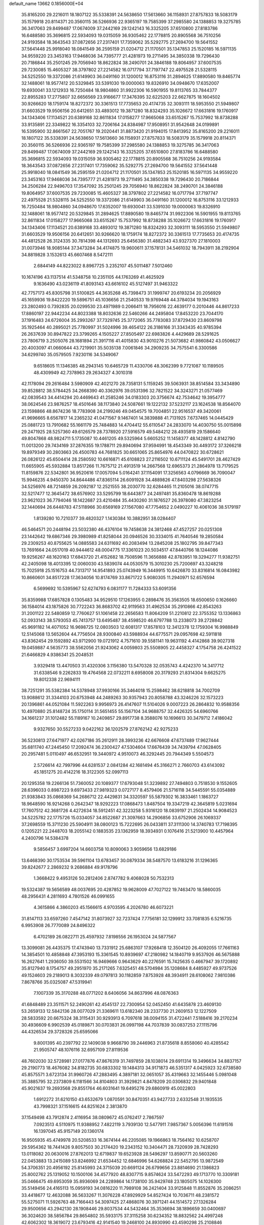 default_name                                                                    
13662  0.1856000E+04
  35.8165200  29.2216011  18.1807122  35.5338391  24.5638650  17.5613660
  36.1158931  27.8757833  18.5083179  35.1579918  20.8114371  20.3560115
  36.5266936  22.9365197  19.7585399  37.2985580  24.1388853  19.3275785
  36.3417063  29.8499487  17.0674009  37.2442169  29.1242143  16.3325205
  37.6510800  27.8183786  16.6488580  35.3696815  22.5934093  19.0315059
  36.9305462  22.1778815  20.8905568  36.7510256  24.9193584  18.3643543
  37.0872656  27.2317401  17.7359062  35.5292775  27.2694700  19.5641552
  37.5641448  25.9918040  18.0841549  36.2595159  21.0204712  21.1170501
  35.1347853  25.1520185  16.5971135  34.9559220  23.3453163  17.9468036
  34.7395777  21.4281973  19.2711495  34.3850338  19.7296430  20.7186844
  35.2501245  29.7056940  18.8622824  38.2490701  24.3846188  19.8064957
  37.6007535  29.7230085  15.4605327  38.3797802  27.2214582  16.0717794
  37.7197747  22.4975528  21.5328115  34.5252550  19.3372086  21.6149903
  36.0491160  31.1200012  16.8753116  31.2894625  17.8890580  19.8465774
  32.1488061  18.9577412  20.5329845  33.5391030  19.0000063  19.8326910
  34.0948670  17.6352007  19.6930041  33.1212933  16.7250484  18.9804860
  31.9922306  16.5901955  19.8113765  33.7844377  22.8955283  17.2775807
  32.6656569  23.9166677  17.3476395  32.6225203  22.6627875  18.1604502
  30.9266620  18.1759174  18.8272372  30.3361513  17.7735653  20.4174735
  32.3093111  18.5953550  21.5949807  31.6603529  19.9506156  20.6412651
  33.4893012  19.3871280  18.8324293  35.1026672  17.6631816  19.1760917
  34.1343406  17.1134521  20.6389168  32.8611834  17.0158277  17.9665068
  33.6515267  15.7537992  18.8738288  33.9135891  22.3349822  16.3354103
  32.7206164  24.8384987  17.9508951  31.9542648  24.0199891  16.5395900
  32.8661567  22.7051767  19.2020441  31.8873420  21.9194015  17.8413952
  35.8165200  29.2216011  18.1807122  35.5338391  24.5638650  17.5613660
  36.1158931  27.8757833  18.5083179  35.1579918  20.8114371  20.3560115
  36.5266936  22.9365197  19.7585399  37.2985580  24.1388853  19.3275785
  36.3417063  29.8499487  17.0674009  37.2442169  29.1242143  16.3325205
  37.6510800  27.8183786  16.6488580  35.3696815  22.5934093  19.0315059
  36.9305462  22.1778815  20.8905568  36.7510256  24.9193584  18.3643543
  37.0872656  27.2317401  17.7359062  35.5292775  27.2694700  19.5641552
  37.5641448  25.9918040  18.0841549  36.2595159  21.0204712  21.1170501
  35.1347853  25.1520185  16.5971135  34.9559220  23.3453163  17.9468036
  34.7395777  21.4281973  19.2711495  34.3850338  19.7296430  20.7186844
  34.2506284  22.9496703  17.3547092  35.2501245  29.7056940  18.8622824
  38.2490701  24.3846188  19.8064957  37.6007535  29.7230085  15.4605327
  38.3797802  27.2214582  16.0717794  37.7197747  22.4975528  21.5328115
  34.5252550  19.3372086  21.6149903  36.0491160  31.1200012  16.8753116
  33.1212933  16.7250484  18.9804860  34.0948670  17.6352007  19.6930041
  33.5391030  19.0000063  19.8326910  32.1488061  18.9577412  20.5329845
  31.2894625  17.8890580  19.8465774  31.9922306  16.5901955  19.8113765
  32.8611834  17.0158277  17.9665068  33.6515267  15.7537992  18.8738288
  35.1026672  17.6631816  19.1760917  34.1343406  17.1134521  20.6389168
  33.4893012  19.3871280  18.8324293  32.3093111  18.5953550  21.5949807
  31.6603529  19.9506156  20.6412651  30.9266620  18.1759174  18.8272372
  30.3361513  17.7735653  20.4174735  44.4812528  26.3124335  30.7814398
  44.1312693  25.6456380  31.4882343  43.9327370  27.1810003  31.0073946
  18.9085144  37.3473284  34.4174875  19.9600611  37.1578131  34.5461032
  18.7943911  38.2192904  34.8819828   3.1532613  45.6607468   8.5472111
   2.6844149  44.8223022   8.8967725   3.2352107  45.5011487   7.5012460
  10.1674196  43.1137514  41.5348758  10.2351105  44.1763269  41.4625929
   9.1636490  43.0236119  41.8093143  43.6616102  45.5127497  31.9463322
  42.7757173  45.8305798  31.5100825  44.3635268  45.7398473  31.1999747
  20.6193234  20.2056929  45.1659936  19.8422220  19.5896751  45.1036656
  21.2540533  19.9769448  44.3784034  19.1943163  23.2802493   0.7392835
  20.0299530  23.4971989   0.2066411  18.7956016  22.4639177   0.2010446
  44.8617233  17.8860197  22.9442234  44.8023388  18.8032636  22.5460266
  44.2495804  17.8453220  23.7044170  37.1916483  24.6726004  35.2993267
  37.7329745  25.3772065  35.7783083  37.8729430  23.8609798  35.1925464
  40.2895021  25.7780997  31.5024996  39.4654122  26.3186166  31.3343435
  40.9785394  26.2637639  30.8947822  23.3799265   4.1505227  27.8505497
  22.6983826   4.4429689  28.5291625  23.7806719   3.2505076  28.1681894
  21.3917116  41.4015830  43.9010276  21.5073682  41.9860842  43.0506627
  20.4003097  41.0660644  43.7219901  35.5035138   7.0061846  34.2909235
  34.7575541   6.3300586  34.6299740  35.0579505   7.9230116  34.5349067
   9.6518605  11.1346385  48.2943145  10.6465729  11.4330706  48.3062399
   9.7721087  10.1189505  48.4309949  42.7378963  29.2634327   4.3010318
  42.1178094  29.2616484   3.5980909  42.4021270  28.7358131   5.1159245
  39.5063931  38.8514584  33.3434890  39.8528812  38.5784425  34.2668390
  40.3362976  39.0531396  32.7821522  34.3243271  21.0577469  42.0839543
  34.4414294  20.4469643  41.2585246  34.0183303  20.3756674  42.7534642
  19.3954777  38.0624546  23.9876257  18.4501646  38.1173840  24.5087661
  19.1222132  37.5232117  23.1624538  18.8564070  23.1598866  48.8674236
  18.7783908  24.2199246  49.0454575  19.7004851  22.9516537  49.3420061
  41.9696665   8.6567817  14.2365232  41.0471567   9.1467401  14.3839888
  41.7131925   7.6737465  14.0445429  25.0881723  13.7910682  55.1661179
  25.7484883  14.4704412  55.6110547  24.2833070  14.4030750  55.0015898
  29.2471925  28.5257360  49.6126579  28.7378920  27.5916579  49.5484212
  28.4935819  29.1586640  49.8047868  48.9824711   5.1735087  10.4461205
  49.5325964   5.6605252  11.1458377  48.1428812   4.8142790  11.0013200
  29.7434169  37.2876355  19.1788711  29.8940694  37.9594991  18.4543349
  30.4493172  37.3266218  19.8979349  30.2803663  26.4500783  44.7681825
  30.6651065  25.8654976  44.0470822  30.6728621  26.0826122  45.6504414
  28.2580592  10.6616871  45.6108823  27.2116502  10.6711124  45.5491701
  28.4627429  11.6655905  45.5932884  13.8517266  11.7675712  21.4913519
  14.2667568  12.6965373  21.2864978  13.7179525  11.8159876  22.5342801
  36.9520616  17.0057094   5.0164241  37.1154091  17.3256563   4.0796669
  36.7090047  15.9946235   4.9450370  34.8644486  47.8365114  26.6091928
  34.4889826  47.8403298  27.5638326  34.5256976  48.7214859  26.2092187
  12.2521555  38.2030770  32.6284465  11.2105016  38.0747715  32.5217477
  12.3645472  38.6576902  33.5295799  18.6443877  24.2497481  35.8360478
  18.8619288  23.9621023  36.7794046  18.1422687  23.4210484  35.4430260
  31.1876527  26.3978080  47.3823254  32.1440694  26.6448783  47.5118966
  30.6569169  27.1567080  47.7754652   2.0490227  10.4061036  38.5179197
   1.8139280  10.7210377  39.4820327   1.1430384  10.3882951  38.0284407
  46.5464571  20.2448194  23.5032380  46.4376104  19.7458638  24.3812468
  47.4527257  20.0251308  23.1442642  19.6867346  29.3980989  41.8258044
  20.0946526  30.3334015  41.7640546  19.2850584  29.2309253  40.8755625
  14.0885583  24.6311692  40.2083494  13.2845208  25.1802795  39.8477343
  13.7691664  24.0517019  40.9444612  48.0004775  17.3361023  20.5034517
  47.8440766  18.1244086  19.9256267  48.1620163  17.6843720  21.4152682
  18.7508596  11.3656888  42.8783951  19.3294277  11.9382751  42.2405098
  18.4013395  12.0060030  43.5839074  44.0530579  15.3010230  25.7200697
  43.3248218  15.7025918  25.1516753  44.7313717  14.9541893  25.0743949
  16.3449915  10.6426870  33.8316814  16.0843982  10.8660601  34.8517228
  17.3634056  10.8174769  33.8671722   5.9080305  11.2940971  52.6576594
   6.5699692  10.5395967  52.6274793   6.0831177  11.7284333  53.6091356
  35.8359988  17.6857828   0.1305483  34.9529510  17.1263955   0.2898476
  35.3563505  18.6500650   0.1626660  36.1584014  43.1875826  30.7722243
  36.8683702  42.9119563  31.4962534  35.2910866  42.8543263  31.2001122
  22.5480859  12.7760627  51.1061458  22.2656583  11.8064209  51.2210812
  22.3755352  13.1336863  52.0933143  38.5793053  45.7413757  13.6495487
  38.4598520  46.6797788  13.2338073  39.2728842  45.9691182  14.4071052
  16.9698725  12.0803503  12.6081317  17.8578103  12.3412378  12.1759304
  16.9988849  12.5145068  13.5652604  44.7756504  28.9300840  43.5988934
  44.6775571  29.0957698  42.5911818  43.8362454  29.1592892  43.9712900
  19.0721912   4.7571610  39.5581141  19.9631192   4.4142868  39.9027318
  19.0459887   4.5635773  38.5562056  21.9243062   4.0059803  25.5508905
  22.4458327   4.1754758  26.4241522  21.6466829   4.9386341  25.2048531
   3.9329418  13.4470503  31.4320306   3.1156380  13.5470328  32.0535743
   4.4242370  14.3417712  31.6338546   9.2262833  19.4764568  22.0732211
   8.6958008  20.3179293  21.8314304   9.6625275  19.8012338  22.9694111
  38.7251291  35.5382384  14.5378948  37.9930166  35.3464018  15.2598462
  38.6218818  34.7002709  13.9088612  31.3344103  20.6753948  44.2489263
  30.9357943  20.8058788  43.3246226  32.1573223  20.1396861  44.0521084
  11.5922263   9.9956973  26.4147607  11.5104026   9.0007223  26.2864832
  10.9588356  10.4970880  25.8148724  35.1750114  31.5651455  55.1567104
  34.9688757  32.4426325  54.6960766  34.1661237  31.1012482  55.1189167
  10.2409857  29.8917738   8.3588076  10.1696613  30.3479712   7.4186042
   9.9327650  30.5527233   9.0422162  36.1202579  27.8762142  42.9275233
  36.5230813  27.6471977  42.0267186  35.2612911  28.3993236  42.6676608
  47.6737489  17.9627444  35.6811740  47.2445450  17.2092474  36.2300427
  47.5304604  17.6676439  34.7439794  47.0628405  20.2957481   5.0110497
  46.6532951  19.3440972   4.9510073  46.3292445  20.7944349   5.5504573
   2.5726614  42.7997996  44.6281537   2.0841284  42.1681494  45.3166271
   2.7660703  43.6143092  45.1851275  20.4142216  18.3122305  52.0997113
  20.1295358  19.2266136  51.7360052  20.1089377  17.6793048  51.3239892
  27.7494803   0.7518530   9.1552605  28.6396033   0.8987223   9.6973433
  27.9819323   0.0727177   8.4579406  21.5716118  34.5445591  55.0354889
  21.9383843  35.0868369  54.2686712  22.4429831  34.3320597  55.5879302
  16.3833461   1.1863727  18.9648590  16.9214268   0.2642347  18.9292223
  17.0868473   1.8487504  19.3347219  42.3645819   5.0231694  17.7607512
  42.3681726   4.4272634  18.5912451  42.3223258   5.9316120  18.0839197
  21.2502434  14.9084523  34.5225782  22.1775726  15.0334057  34.8522687
  21.3097663  14.2906856  33.6752906  26.1069337  37.2698559  15.3711230
  25.5904911  38.0800123  15.7222695  26.0433811  37.3111300  14.3740783
  17.7198395   0.1205221  22.2448703  18.2055142   0.1883535  23.1362959
  18.3934931   0.1076416  21.5213900  10.4457964   4.2400796  14.5384378
   9.5856457   3.6997204  14.6603758  10.8090063   3.9059656  13.6829186
  13.6468390  30.1753534  39.5961104  13.6783457  30.0879334  38.5487570
  13.6183216  31.1296365  39.8242677   2.2869232   9.2686884  49.9178796
   1.3668422   9.4953126  50.2812406   2.8747782   9.4068028  50.7532313
  19.5324387  19.5656589  48.0037695  20.4287852  19.9628009  47.7027122
  19.7463470  18.5860035  48.2956431   4.2811693   4.7801526  46.0991655
   4.3615866   4.3860203  45.1566615   4.9703595   4.2026780  46.6073221
  31.8147113  33.6597260   7.4547142  31.8073927  32.7237424   7.7756181
  32.1299912  33.7081835   6.5216735   6.9953908  26.7770089  24.8496322
   6.4702189  26.0822711  25.4597932   7.8198556  26.1953024  24.5877567
  13.3099081  26.4435375  17.4743940  13.7331912  25.6863107  17.9268418
  12.3504120  26.4092055  17.7661163  14.3854501  10.4858848  47.3953193
  15.3361545  10.8939697  47.2180982  14.1840719   9.9537926  46.5675888
  16.2627641   1.2936050  39.5531502  16.9469666   0.9643629  40.2276591
  15.7425635   0.4667947  39.1720892  35.8127940   8.1754757  49.2951970
  35.2171265   7.6325451  48.5704984  35.1208684   8.4485927  49.9737526
  49.1524603  29.2189013   8.3032339  49.0797813  30.1182859   7.8753928
  48.3934911  28.6108062   7.9810386   7.8678766  35.0325087  47.5319941
   7.1007339  35.3170288  48.0771202   8.6406056  34.8637996  48.0876363
  41.6848489  23.3511571  52.2490261  42.4545137  22.7300954  52.0452450
  41.6435878  23.4609130  53.2659133  12.5842136  28.0077029  21.3369611
  13.6182340  28.2337730  21.2609153  12.1227509  28.5833592  20.6675324
  38.3115431  30.9293913   6.7097618  38.0094155  31.4722441   7.5188416
  39.2170234  30.4936609   6.9902539  45.0189871  30.0703831  26.0997198
  44.7037839  30.0837253  27.1115796  44.4326534  29.3728326  25.6595066
   9.8001395  40.2397792  22.1409038   9.9668790  39.2446963  21.8735618
   8.8558060  40.4285542  21.9505747  48.1076116  32.6957109  27.8119536
  48.7602030  32.5728981  27.0177876  47.8676319  31.7497859  28.1038014
  29.6911314  19.3496634  34.8837157  29.2190773  18.4676082  34.8182735
  30.6833302  19.1484313  34.9171873  46.5351317   4.0425923  32.6738580
  45.8575571   3.6723134  31.9960726  47.2883495   4.3897181  32.0651057
  35.4319663  32.1455446   5.0981048  35.3885795  32.2373809   6.1181566
  34.8104803  31.3929821   4.8478209  20.0306832  29.9401848  45.9021637
  19.2693568  29.8551764  46.6031641  19.6495276  29.6860919  45.0022803
   1.6912272  31.6210150  43.6532679   1.0870591  30.8470351  43.9427733
   2.6332548  31.1935535  43.7998321  37.1516615  44.8251624   2.3813870
  37.1549498  43.7912874   2.4116954  38.0809672  45.0762417   2.7867597
   7.0923513   4.5110975  11.9388952   7.4822119   3.7939130  12.5477911
   7.9857367   5.0056396  11.6191516  16.1397045  45.9157149  20.1360174
  16.9505935  45.4749978  20.5208533  16.3674144  46.2205085  19.1966863
  18.7564162  10.6258707  29.5954362  18.7441426   9.8057503  30.2174420
  19.2343152  10.3404471  28.7320939  28.7428293  13.0118082  20.0630016
  27.8762013  12.6719837  19.6523928  28.5496297  13.8590771  20.5603260
  22.0453883  13.2415089  53.8246992  21.6534452  12.6846996  54.6268824
  22.5452795  13.9872549  54.3706351  20.4956192  25.8145993  24.3715039
  20.6691124  26.6799656  23.8814690  21.1386823  25.8002762  25.1319052
  10.1500106  34.4577920  48.8307715   9.8574624  33.5472293  49.1713770
  10.3309181  35.0466475  49.6953059  35.8936069  24.2289864  14.1738100
  35.9429748  23.1805075  14.1026300  35.5149456  24.4165113  15.0959193
  34.0816220  11.7989108  36.2421404  33.9125848  11.8552876  35.2086251
  33.4418677  12.4632088  36.5633267  11.3076228  47.8929929  54.8527424
  10.7036711  48.2381572  55.5275071  11.5926763  48.7166443  54.3097425
  27.4868076  30.3971241  44.1514572  27.1326284  29.9500656  43.2942130
  28.1908446  29.8037534  44.5432464  35.3536694  38.1896659  30.0400697
  36.3024620  38.5856784  29.8654802  35.5933175  37.3115258  30.6234352
  18.8832562  24.4997248  42.6062302  18.3619072  23.6793416  42.9141540
  19.2468100  24.8930990  43.4590298  25.2108846  17.0629784  17.8611363
  24.4018089  17.1833900  17.1677045  24.7403709  17.1787831  18.7435173
  33.5540238  13.4757525  48.1367515  34.0793144  12.6011686  47.8557483
  34.1059343  13.7652469  48.9715312  20.9605106   8.0485355   6.1073198
  20.2062709   8.7769490   6.0670622  20.8602922   7.6994576   7.1123024
  20.1039044  26.7331654   2.1770244  20.3966898  26.4658470   3.1361665
  20.7968778  26.0933240   1.6075324  41.3907265   7.4652969  18.5735317
  42.2117168   8.0329767  18.7358966  41.0275430   7.7937354  17.6773197
   1.7446277   8.8749575   5.0808269   2.4499791   8.1431584   5.3056665
   0.9918603   8.3886086   4.6405105  10.2295214  22.5674345  38.7434438
   9.9713728  22.3926818  37.8029532   9.5535410  23.2343217  39.1395623
   9.3422434  28.2249025   5.4909140  10.2153013  28.5306816   4.9932226
   9.6483304  27.8418939   6.3599970   4.1926862  44.9853775  33.5957583
   3.6055805  44.1828276  33.2686983   3.6938012  45.8159191  33.3553814
  24.9999865  33.2770506  35.2578340  24.9007118  33.5973730  34.3253546
  24.3352004  32.4825709  35.3181000   3.5223008  40.5389987  51.3537303
   4.3911600  40.9000210  50.8677367   3.6719890  39.5111057  51.1793712
  28.3676711  20.3578231  16.0731579  28.2915783  19.8123767  16.8903908
  27.4096951  20.4899700  15.6788262  45.0386534  23.1103451  33.8272795
  44.4456228  22.3974742  34.1070770  45.9837798  22.7742632  33.8033332
  12.5804310  29.6794568  27.5033554  11.8420232  29.3484512  26.8612617
  12.4803551  29.0511467  28.2911754  44.4077143   7.3595960  38.4093087
  45.2503492   6.8403783  38.1647927  44.4633504   7.5023808  39.4246527
  21.1723233  18.2745997  18.6417235  21.7590807  19.0187086  19.0184637
  20.4020156  18.0962486  19.2390229  28.2896484  44.5615737   3.4420907
  27.6592034  43.9077610   3.0027389  29.2158223  44.0683298   3.5451121
   9.8856332  48.2030332  29.2235638  10.5701518  48.0823157  29.9972274
  10.3187295  48.9241287  28.6227533  39.5197098  26.3352693  43.8539337
  38.9899714  25.4645449  44.0903756  39.2899605  26.4659350  42.8192598
  49.2734589  28.1464730  33.1222685  48.4745630  28.4317176  32.5197784
  49.2157505  28.7915237  33.8913659  43.5055011  43.5201457   2.5692718
  44.4728727  43.3485084   2.2521739  43.4463840  42.8842416   3.4036247
  13.4419517  14.9764421  12.0339398  13.5398821  14.0898374  11.6121048
  13.6700085  15.6458893  11.3230933  34.1223655   4.2661527  16.0974922
  34.6825112   4.0461635  16.9374632  34.4271717   3.5074797  15.4441146
   6.6402291  34.8131564  23.1460773   5.7573834  34.5104357  23.7152199
   6.3702351  34.5197228  22.1907086  41.6546698  35.5316533  23.1821850
  41.9640570  35.0029994  24.0536822  41.0842669  34.8032371  22.7288835
  48.8040939  44.4478805  55.2747978  48.1127810  43.9292191  54.7002103
  49.7026216  44.1571200  54.8041713  46.9624019  23.0290032   8.8362484
  47.8120688  23.6066093   8.7808611  47.2954611  22.0584579   8.9550247
  37.7703675  11.4320255  42.6002878  38.3637452  12.0521925  41.9742954
  37.2847811  10.8172205  41.8618476  37.8349868  21.0687849   9.1434145
  38.2965948  21.9610535   9.3253807  37.3389327  20.8467437  10.0372747
  19.1909453   8.6457053  31.3183969  18.6679517   7.7501930  31.5785036
  19.7334806   8.7668918  32.2039916  19.9445426   8.8150219  55.2261137
  20.9033870   8.7575698  55.5288139  19.9676480   9.2369433  54.2790139
  39.9679732  10.2649561  44.1962117  39.3776387  10.6909113  43.5349543
  39.4540587   9.9480464  44.9827288  23.9002837   0.9214900   7.5351945
  23.7649337   1.9276209   7.3827506  23.3978081   0.4465069   6.7602460
  38.5457743  30.2645668  38.6900191  39.2365012  29.5107603  38.6419744
  38.6514046  30.5417389  39.6691549  38.1954468   8.4363947  52.2536291
  37.8881880   9.1846897  51.6197336  38.0586141   7.5557733  51.8260076
  47.4749625  31.2711485  52.6968783  46.6354533  31.2219992  52.1103997
  47.1342262  31.0571790  53.6553060  18.6358165  38.8063679  55.3276417
  18.7473898  38.9670301  54.2938083  18.3618174  39.7233599  55.6649909
  42.3598085  32.3300704  15.0115776  42.8315815  31.7914742  15.7630789
  43.0707309  33.0933702  14.8436127   0.4250295  40.2942065  29.3543181
   0.2254936  41.2188317  28.8625826  -0.2278981  40.3793612  30.1793472
  26.9684479  42.5690123   2.1075687  26.2236162  42.8526155   1.4395250
  27.4361007  41.8012087   1.7246024  41.1766189  44.2445739  39.6147497
  40.6296321  43.3866180  39.4157271  40.4628635  44.9870221  39.6556187
  17.7947132  13.8714725   3.3010945  18.4952973  14.5329791   2.9794834
  16.9275751  14.4276387   3.3671538  40.7864877  38.0374231  23.2232890
  41.2439937  38.3940051  22.3481679  41.1296282  37.0440528  23.2709282
  43.4298765  29.3454867  13.2963417  43.3020883  28.4322938  13.8336710
  43.8833759  28.9578282  12.4285048  13.2307882  29.6889194  14.0450206
  13.0844143  30.7263273  13.9910937  14.2005225  29.6332742  13.6897344
  32.4174240  40.9228176  35.1264872  31.6444250  40.7158066  34.5356137
  33.2437768  40.6378533  34.5891999  46.2528902   6.6105619  27.6686762
  46.7573158   5.9651968  27.0074840  46.6007742   7.5599241  27.4541617
   3.7366623  35.5852043  15.4044140   2.8886680  34.9137444  15.2140967
   4.0326203  35.1965953  16.3241875  28.5306809  13.4021177   1.0728978
  28.8927444  12.8769624   0.3189701  29.2258953  13.6555574   1.7257607
  33.2817520  38.8755914  19.3274926  32.9200901  38.8344852  18.3742583
  32.5918141  38.4054333  19.8797535  37.3198007  11.1229502  34.0288925
  37.9459369  11.8676231  33.7465855  37.4902921  10.8924140  35.0008230
  19.3815736  33.9131729  15.9057268  19.6693060  34.8998210  16.0936588
  18.3828575  33.8662624  15.8737800  37.3041133   7.1920922   9.2309006
  37.1848422   8.1568375   8.9906515  38.1342508   6.8271662   8.7153024
  36.8167607   6.9152908  45.3451389  36.8642107   6.4837482  44.4029301
  36.4173651   6.2481701  45.9629542  31.4288994   2.3831889  35.9130728
  30.8276012   3.1673436  36.0561409  30.8227836   1.5310758  35.9531745
  28.7212051  19.4729160  54.6551895  28.6083825  19.5358400  53.6312925
  28.2511964  18.5912566  54.8591731  18.7721847  23.5245303  15.5155230
  19.4773623  23.5854520  14.7523556  18.1809615  22.7600371  15.0798984
   9.2625933  16.3203008  41.0795089   8.6934187  17.1202380  40.7838649
  10.2359104  16.6338613  40.9450085   3.8707076   8.5144856  39.6537039
   3.0177387   8.3397505  40.1851545   3.7164898   9.5134438  39.3679698
  36.0374154  24.5367847  28.4378035  35.4513694  24.6803896  27.6281515
  35.9264716  25.3811238  29.0202007  31.4064730  12.7512945  16.2335442
  30.6236451  12.0776436  16.4230645  31.1679117  13.5299491  16.8542693
  40.6946223  24.8389570  40.2807596  41.0136500  24.2992017  41.0268270
  40.0173255  25.5151517  40.7471068  41.5904308  10.2290223  51.0707026
  40.7174109  10.3814840  50.5067362  41.5803818  11.1180138  51.6231989
  39.5328340  36.7531645  26.3607728  39.1919765  35.7776777  26.3118195
  40.5430550  36.7578770  26.3369094   6.0001487   7.1560910  19.1025140
   6.3646449   7.6157058  18.2369811   5.4115325   6.4117113  18.7563438
  39.7099773   1.7363606   0.6362608  39.6454328   0.6978058   0.6501471
  38.7614267   2.0563688   0.4065285   9.2830720  30.0628446  42.7507204
   9.2551349  30.6264009  43.6259697   8.3189051  29.9824297  42.4402474
  12.8660766  38.6345519  43.4931011  12.4309699  37.8992219  42.8876807
  13.8602713  38.4194110  43.4537311  19.0153374  38.0429679   6.4958040
  19.9487213  38.3978167   6.1560232  18.8999096  37.1783803   5.9750590
  37.6797668  32.2216003  37.0064657  38.2206346  31.5946518  37.6227258
  37.8209092  31.9188439  36.0638198  37.5259848  47.5468914  25.6566359
  36.5298422  47.6942330  25.8825310  37.9164649  47.1344041  26.5602892
  11.2624227  24.9058295   6.5541532  11.0720438  25.7866399   7.0494101
  11.0894139  24.1785207   7.2899690  21.9375832  47.1314645  31.5899475
  22.8980277  47.2570557  31.8696719  21.6949298  48.0686254  31.2042198
  24.2412892  36.5207381   5.1058608  24.7166631  37.1793648   4.4969273
  24.4483378  35.6106645   4.6936831  -0.1372615  41.5445029  13.3230199
   0.0735386  40.8642252  12.5975730   0.7548431  41.7551834  13.7730384
  39.6491408  21.1641884  17.1726760  39.3888989  20.7385183  18.0807467
  40.1790920  20.3796076  16.7152154  17.6549329  25.4345748  17.4151098
  16.8279935  25.9638632  17.0464143  17.9255396  24.8336417  16.5941290
  26.1586072  44.0432743  46.9417836  25.3935228  43.6862814  46.3651773
  26.2509790  44.9733046  46.5593263  20.9735149   4.2703904   8.4164690
  20.8621420   3.2969317   8.7581500  20.4961473   4.2991495   7.4649506
  19.7997029  13.7504560  51.9834315  19.2236652  13.1111159  52.6296431
  20.6009109  13.9678917  52.4539145  18.7951547  24.8715042  12.2220262
  19.4643437  24.1330165  12.5291115  19.3491770  25.5306861  11.8152641
   6.0310443  21.9687896  42.6961327   6.0817014  22.7041973  42.0042454
   5.2865288  21.3322130  42.4815005  20.5904849  26.2141937  44.7449189
  20.8222449  27.1084256  44.2170121  20.0756941  26.5215634  45.5643245
  15.9277412  16.2543564  28.7522962  16.5896306  16.1365270  27.9885879
  15.5456411  17.2206325  28.6824971  40.3504329  47.7248499  49.5256911
  41.1424654  47.2885471  50.0771347  40.0596682  48.5381378  50.0627468
   5.7335936  19.3737985  51.2844951   5.5611361  18.5455663  50.7884001
   6.0721440  19.1015133  52.1898014  15.6235136  44.8890635   0.5776823
  15.0482705  45.6938228   0.5689523  16.4708110  45.0704006   1.0384541
  24.2081911  38.5338235  30.5973316  23.2052478  38.7781614  30.7892422
  24.1562023  37.6731951  29.9668109   8.4185706  14.0736679  40.0422510
   7.8108165  14.3330160  39.3116837   8.7759451  14.9579432  40.4083869
  16.2214448  41.8737249   3.5643488  16.5452256  42.8476373   3.4167618
  16.5687061  41.6493813   4.4991798  16.4611540  25.4945597  13.6654876
  15.9254238  24.6149873  13.8590531  17.4352426  25.2499252  13.6193557
  42.4740186  36.6870926  54.0650507  42.1054559  37.0276528  53.2036926
  43.3552961  36.2763550  53.8049192  29.0276419  42.5943189  27.5099909
  28.6535679  42.1670264  26.6663518  29.7065864  41.9080244  27.8928867
  22.6496601   4.8650161  37.2228258  22.6355316   5.8935525  37.3702201
  23.3307535   4.6761833  36.5233084  37.3688957   6.0639483  49.6867169
  36.8300937   6.9886577  49.4969807  36.7215158   5.5113253  50.2026237
  16.2740896  15.4286769   9.5692869  15.3641142  15.1715652   9.1164599
  16.9241983  14.7197269   9.1591592   8.5087819  28.9126278  18.0176412
   7.9234567  28.4640647  18.6857702   8.4845915  28.3048121  17.1817185
  44.0524787  22.1869299  52.0571585  44.3180391  22.4301506  51.1126892
  44.8588450  21.8927493  52.5620094  19.9820624  17.3150788  34.4420073
  20.2864155  16.3369606  34.4021433  19.6560339  17.6040889  33.5153013
  45.0339535   6.2946810  33.3379634  45.3527111   5.3640042  33.1755172
  43.9662433   6.1903854  33.3542959  29.5765783  16.1504264   0.1316233
  29.6152453  15.6576242   1.0284845  30.0101494  17.0775145   0.3176899
  48.0409477  31.0886242  17.4783984  47.6691117  31.8658629  18.1021083
  47.5400035  31.2864379  16.5796921  34.1663161  16.2323613  52.9167248
  33.9817814  16.3535830  53.9157078  34.4484667  15.2808703  52.7965634
   2.7990207  39.3056482  34.7275636   1.8754439  38.8352465  34.8266927
   3.4995120  38.6840835  35.0542383  44.8961411  28.2732309  34.5517935
  44.9930012  27.2836516  34.6497352  44.7259189  28.4363539  33.5526357
   0.0409235  24.5628754  36.9026739   0.9967833  24.1491256  37.0115361
  -0.1168018  24.6079096  35.8997148  15.1614091  25.9674943  26.3767137
  14.5226328  25.5971563  27.0549668  15.4612750  26.8322288  26.8657867
  45.3198093  29.0863553  21.0530694  45.1206767  28.1772253  21.5271915
  44.6167151  29.7190732  21.4499239  23.1087365  43.2876005  24.9058267
  22.6851211  42.5115434  24.3425566  22.7696026  43.1426668  25.8386426
  34.9854637  30.2182857  40.3365008  34.3949462  29.7323119  40.9830817
  34.7525191  31.2316998  40.5255909  25.0790500  34.7684000  32.7688738
  24.2073695  35.2206586  32.5257111  25.2368238  34.2417330  31.8903515
  22.4006066  10.5315329  25.6669963  22.7159585   9.5883697  25.7757371
  22.8160685  10.8619741  24.8356955  44.2939510  12.2179120  23.9805160
  44.9252455  11.4572776  23.9917232  44.8460020  13.0878516  24.1989384
  40.1629423  29.1869469  19.3189677  40.7919284  28.6136227  19.9122128
  40.2419035  28.7459334  18.4188746   5.4856571   3.9118711  41.3238477
   6.2454131   3.1706256  41.3442299   5.7694639   4.4393688  40.4774191
  45.2966624  22.0733199  42.0352237  44.9547409  22.0362161  41.0402102
  44.6148393  21.5653371  42.5915577   9.4947687  38.2660801  32.8616833
   8.5819540  38.6774887  33.0305042   9.5339100  38.2088124  31.8136890
  12.0148195  24.5942055  10.4231293  12.3096928  25.4886046  10.8184136
  11.6273852  24.0783598  11.2081400  16.8533988  18.9267212  23.2936407
  16.0642205  18.7849445  23.9226779  17.3475377  18.0404470  23.2643221
  32.4733464   6.0539743  53.7574486  32.4578022   5.0925714  53.3807171
  33.3615816   6.2146372  54.2100901  27.9761322  30.1448049  29.1458136
  28.3928687  30.6258253  29.9697013  28.8433415  29.7930165  28.6859521
  19.1758566   1.3007963  55.1873460  20.1820814   1.3786692  55.2126385
  18.8568695   2.2763166  55.1269449  28.0225166   2.8468050   6.1910943
  28.3279201   2.3163582   5.3561668  28.3045150   2.2527690   6.9701086
  30.7085980   3.0214527  22.8356056  29.9006532   3.4418229  23.2225762
  31.4749377   3.6840027  22.8680759   4.4551285  28.7492940  51.1423980
   4.2470541  27.7495774  51.0744479   3.4981242  29.1199361  51.4438510
   8.3633172  27.5265454  50.5292500   8.4713457  26.4994056  50.6089239
   8.3403299  27.8555451  51.5008066  19.3859672  30.3533783  32.0839092
  19.3138168  29.8883645  32.9813645  20.3682330  30.1610187  31.8655493
  27.6083300  42.3429371  23.4151849  26.8431192  42.9894001  23.5193709
  28.3217773  42.8641033  22.9146323  36.0540945  42.8129279  53.7183706
  36.0229190  43.7730395  54.1163341  37.0284288  42.5126944  53.7894009
  30.0185887  39.2554643   7.5280395  30.7226212  39.6956696   8.1576148
  29.1807890  39.7890916   7.5675234  16.2250014  29.0073481  39.9415604
  16.0580049  29.0724866  40.9634172  15.4551828  29.5562362  39.5403679
   1.3609205   9.7444080  31.2709238   0.7278128  10.4281403  31.6575272
   2.2852934  10.2244984  31.2735704  35.6413615  23.3059231  37.4149265
  35.8276524  23.7893391  36.4612952  36.4542507  23.5169724  37.9901385
  10.0313070  48.4495256   1.9646180  10.6257427  48.2339981   2.7587988
   9.0878443  48.0632694   2.1518415  40.4507292  16.4467279   6.0987243
  40.6676393  17.0289108   5.2704675  39.7689947  17.0864623   6.5419276
   7.4038918  42.9312122   0.8163583   6.8976649  43.6295453   0.2377226
   8.2619463  42.7603094   0.2454406  14.0345248  15.7710526  52.8626715
  14.0485754  14.7775335  53.0228921  14.3058274  15.8663121  51.8395471
  34.8707692  41.2570312   2.0624901  35.8984135  41.3689364   2.0870124
  34.6338690  41.8865492   2.8870860  35.1334957   3.6124105  18.6700976
  35.5260500   4.5736768  18.7888367  34.1907083   3.6754331  19.0890369
   3.2514953  45.6041584  22.8745265   4.1338468  46.0050823  22.4812838
   2.9293890  44.9524812  22.1445294  47.7396655  10.4038180  42.0427834
  47.5487906  11.3393691  42.4377700  47.1360310   9.8232639  42.5658792
  14.7707256  29.4082210  23.8330011  13.7745166  29.5719086  24.0211159
  14.8816570  28.3967561  24.0523524  48.5822599   8.9462498  12.5103128
  48.0679139   8.9527608  11.6235814  48.4486441   9.8467669  12.9401678
   6.3711972  11.8802866   0.1300633   5.4801523  11.5606536   0.5352204
   7.1222830  11.4160005   0.6534574  20.0828666  10.2430860  52.6497158
  21.0842641  10.2550518  52.4029686  19.6750551   9.9468989  51.7618098
  30.3541900  28.5339214  24.3167379  29.6637574  29.0446663  24.9366425
  30.5369579  29.2693149  23.5652662  36.9054490   5.6574670  29.4550383
  37.4255475   6.2523791  30.0621828  37.5567226   5.6179758  28.6310576
  21.9976536  20.1239437   4.7646051  22.8590279  19.5481406   4.8240852
  22.3984164  21.0398335   4.4810840  19.1652167  -0.0025419  10.8577407
  18.5210238   0.7345243  10.7971950  19.2570448  -0.3560524  11.8237423
  39.1391294  28.3169100   6.6795026  38.8801220  27.9031557   7.5819874
  40.1063679  28.0152430   6.4609196  34.7181177  20.2877446  16.7532823
  35.7256369  20.4653012  16.5122098  34.5699821  20.8243410  17.5640038
  22.9854620  31.3957252  35.7558343  22.7815577  30.4450338  35.3846914
  22.0605230  31.7830270  35.9476625   4.2089786  34.3878642  50.9981414
   5.2225319  34.3199798  51.2536785   4.1210745  33.7987214  50.1608670
   8.5141924  18.4502584  31.5529668   9.2976284  19.0213959  31.7554520
   8.3108474  17.9381385  32.3949082  28.8524687  16.8119834  49.3527419
  28.5708737  16.5514925  50.3298211  28.1365937  16.3691262  48.7643233
  13.6967542  42.7413457  22.3242599  14.0692072  43.4615987  21.6663919
  12.6544183  42.7780787  22.1678078   8.0041632   2.8876630  15.1197304
   7.5915023   3.5462493  15.8134662   7.9037522   1.9539678  15.5883857
  10.8667451  41.7799574   1.4424048  10.8239082  41.6042016   2.4516566
  10.9181366  42.8238572   1.3408488  42.5112763  14.0987816  44.1852116
  42.2269237  13.2826644  44.7847677  41.7218259  14.2621694  43.5788269
   5.6578499  35.9590886  48.6427190   6.1384372  36.3989755  49.3909145
   4.9886077  35.3277287  49.0352421  44.2672996  22.7336548  49.5393079
  43.3601937  22.8319077  49.0039613  44.5600758  23.7183139  49.6148679
   8.5915453  19.3476216  47.5647771   8.8129607  20.2891582  47.9329874
   7.9780442  19.4864833  46.7276836   7.5732185  28.5503839  48.0640038
   7.4926872  27.6957016  47.5672228   8.0137472  28.2752914  48.9891646
  28.1642142  23.7228690  27.4882319  28.3945667  23.4536216  28.4593259
  28.0847791  24.7761040  27.5247685  36.2316975  24.5625120  53.8208501
  36.6451207  23.8200754  53.2957981  36.6937818  24.4240484  54.7937436
  31.8905368  34.0356662  34.7487257  31.7018934  34.5948465  33.8727108
  31.0930147  34.2203824  35.3085853  17.4009199  11.3262211   3.7028561
  16.9088310  10.9938721   2.8857003  17.3850027  12.3308021   3.7433423
  13.5355679  17.3830527  36.9272796  12.5181384  17.2490202  36.9972024
  13.7573884  17.6653455  37.8630462  43.7747403   6.9698064  43.9587433
  44.5214365   6.6837413  44.5588685  43.5269025   7.9222010  44.2668014
  10.2265130  46.4602589  46.6782419  10.8266743  47.2202539  46.2596716
  10.7027262  46.3616806  47.6157298   8.2494619  15.1647065  50.4858974
   7.3862338  14.8161775  50.0401658   8.6261594  15.8641618  49.8447329
  42.1653902  32.3727473   1.8919911  42.0955204  32.9860772   2.7293194
  42.7093926  32.9114024   1.2064815  40.6225712  18.4715799   4.0294513
  41.2947290  19.1336696   4.3986691  39.7347709  18.9450851   4.2519248
  36.4971349  32.3341947  45.9409770  36.3631980  33.1953060  45.4895010
  35.6382631  31.7833785  45.8004887  21.2640332  23.0359300  54.0171656
  21.5295795  22.0432403  54.1032803  21.9950979  23.6354007  54.1495661
  41.5018235  30.3736639  45.3316156  41.1052185  29.8256515  44.5737007
  40.6408350  30.8779993  45.6784437  25.4899109  14.0215319  20.3649631
  25.1504832  13.5085444  21.1806885  26.3886954  14.4044143  20.7539159
  29.5793994  41.9661342  18.9845465  29.4947474  41.1952511  18.3420389
  29.9944046  41.6420492  19.8378512   4.1315996   0.8547114  15.2498545
   4.8349596   0.7288798  14.5352305   4.4889123   1.4825298  15.9960360
  19.8810459  23.9735806   7.7640182  20.2526067  23.1560277   7.3717190
  19.1277521  24.3682887   7.1637826  13.4077213  40.0009025  21.9188188
  13.3839443  40.9500482  22.2809555  12.8107941  40.0126549  21.0891808
  32.9289911  28.8455754  20.3308334  32.0091603  28.8294413  20.7017668
  33.5309689  29.4487851  20.8678445  31.6513791  43.8187166  40.7593177
  31.7284743  44.7763402  41.1375271  31.6043740  43.2514548  41.6194435
  48.2287229   4.9094307  54.6485044  47.4854233   4.1393278  54.5447623
  49.0674385   4.3540277  54.7433543  39.4755618  42.2948002  39.1851664
  38.5034822  42.4760470  39.5668685  39.3386534  42.3532250  38.1784649
  40.3844625  23.3697462  32.5793394  40.2086651  24.3462373  32.2665399
  39.8791239  23.3167119  33.4717281  45.3779700  10.9881218  38.4188889
  46.3101251  10.9034316  38.8557123  45.5486945  10.7542349  37.4132457
  21.8283199  45.7010997  22.3105578  22.0218303  46.6842743  22.6388313
  21.1126227  45.3650067  22.9893836  41.4486631  30.6366884  11.8687737
  42.1546487  30.4153686  12.6161598  41.3783733  31.6781851  11.9744693
  40.4244680  19.7135748  54.3535587  41.1285030  19.8829647  53.5688842
  41.0236755  19.6565129  55.1560572  19.3285002  33.8087393  42.7192477
  19.2158301  34.0278982  43.6953464  18.3664266  33.3893542  42.4753618
  14.6498591  29.3456509  32.8146331  13.8496698  29.5745495  33.4104896
  15.0844455  28.5134840  33.3459886  41.0228392  10.8674569  30.7442238
  40.9100823  11.5999907  29.9707060  41.5816956  10.1057332  30.1974639
  36.4638299  47.9149063  48.0553495  37.4615391  47.8320219  47.7327353
  36.5608564  48.3920361  48.9573886  29.4874505  27.7225633  13.5935360
  29.9008673  26.7699824  13.7582582  30.0145178  28.2960115  14.2536916
   9.0005360  34.9126347   3.7388097   8.6755174  35.8730427   3.5322879
   8.7414858  34.3444935   2.8842420  13.6656800  14.9523459  29.5472766
  14.5664529  15.2437550  29.1153903  13.4703394  14.0302029  29.2669081
  23.2264852  26.6136328  10.3032936  23.3075431  26.3158033   9.3083054
  23.7439001  27.4787910  10.3839257   1.7230560   4.6948642  38.0099001
   1.0379997   4.1012195  38.4143667   1.3315787   5.5698475  37.6817572
  16.3406757  23.9013699   2.6654200  15.9298423  23.3992323   1.8919973
  17.3032521  23.4231655   2.7840842  18.8872446   6.5286744  48.4532645
  18.7762157   6.0682465  49.4017504  18.1385175   7.2463474  48.5100980
   6.9883566  20.7952198  10.3217062   6.6802637  21.7855358  10.3109393
   7.7496726  20.7558096   9.6734559  46.8605521  36.4784544  35.7870646
  45.9970774  36.6915074  35.1810671  46.7779156  35.4926886  35.9924913
  29.5795474  36.9413217  50.4642018  29.9170202  37.5332386  51.2341041
  30.4260495  36.6280205  49.9636498  21.6392521  13.8308954  22.7550331
  21.2497038  14.6095617  22.2207234  21.2475620  12.9674161  22.3183108
  38.5361274  41.4931692  54.5347512  39.1794014  40.9789031  55.1699230
  39.1210640  41.6125036  53.6950437  46.7620706  45.0125859  22.1596269
  46.9560705  45.8388114  21.5394191  45.7393978  45.0425090  22.2958222
  27.0388603  15.0103806  16.5494857  26.3353157  15.7156663  16.8059427
  26.4523267  14.2485697  16.1018776  48.8126517   3.9809969   7.9066024
  48.8849506   2.9439056   8.2098037  48.9862011   4.4273163   8.8567792
   9.0449881  21.2878500  27.8688381   9.5312823  20.4935691  28.3104427
   8.0418237  20.8270083  27.6929578  25.1764976  28.3115508  12.3642827
  25.5094833  28.2729827  11.4165665  24.4007143  28.9910016  12.3445867
  35.7005056   8.4459883  31.8795674  36.6719116   8.7670086  31.8863850
  35.5681718   7.7328098  32.5723054  37.4060139  43.9972653  42.0889649
  38.1064764  43.5848519  42.6681087  37.3324378  43.4205388  41.2688073
   3.3251234  31.9505963  16.3625716   4.0735232  31.7447642  15.6469400
   3.6784678  31.4710948  17.1444454  38.9034214  44.0946948  22.2735934
  38.0369418  43.6260453  22.0255467  38.6200161  45.0154296  22.6521739
  48.1670016  35.0288272  11.5379338  47.5412311  35.7178420  11.9647954
  48.1068212  35.2662164  10.5362367  21.9053606  24.1252433  37.1457491
  22.7898291  24.1026623  37.5167468  21.6884655  23.1648001  36.7634968
  37.1003489  12.2587947   6.2364159  36.9337214  11.3660060   6.7048361
  37.1037098  12.8991799   7.0385483  46.5720667  33.9519209  16.6572819
  47.3591931  34.6147769  16.5986833  46.7996140  33.3534133  17.5032444
  11.5250313  41.6714958  36.3706945  11.6645489  41.7387714  37.3871035
  11.0941601  42.6046105  36.1408470  47.8558810  20.5497472  36.4921038
  48.7787415  20.6076796  36.8803926  47.8492546  19.5087168  36.1652821
  28.9316853  22.7586668  13.6917423  28.4355648  22.8836155  12.8094589
  28.1414511  22.6307750  14.3772875  44.7490850   2.9238817  30.8198004
  44.1814861   3.3180776  30.0046802  44.0608761   3.1335611  31.6170663
  21.6999927  29.7512747  24.0749533  21.2293382  29.4951787  24.9583076
  22.1887293  30.6061267  24.2803100  26.9648441  22.8414836  19.1108119
  26.6168757  22.2376028  19.9177653  26.1432687  22.8624762  18.4572789
  22.2011318  19.1907384  35.2374525  21.4899753  18.4555715  35.0635813
  22.7419296  18.6913198  36.0444679  13.0454749  20.3527339  40.5442018
  12.2144038  20.7772737  40.9808267  13.7896822  20.3611911  41.2423842
  24.3289894  27.2977556  48.3529737  23.4412061  27.6998398  47.9129821
  24.8962323  27.0234395  47.5324819  15.2521857  39.1179244   9.6483752
  14.3752623  38.8678890  10.1256278  15.6142375  39.9037278  10.2142993
  19.5144999  48.2743264  16.3947954  19.4166929  47.5505280  15.6607275
  18.8622981  49.0201245  16.0515369   1.2307639  24.1469824  43.0216201
   0.3657067  24.5642824  43.3457190   1.2926586  23.2362354  43.3989987
  23.3758305  22.6654879   5.8674085  24.3731002  22.9381941   5.8458187
  23.3621138  21.9044689   6.5572611  33.6099387  48.3429295   9.5433688
  34.2098153  47.8743387  10.2509544  34.1372028  49.1077316   9.1685626
  32.8664444  13.8578208   0.9989763  33.5236877  13.6108651   1.7024501
  31.9578618  13.6507125   1.4853829   0.4123916  15.3192634  27.2822305
   0.8250822  15.6795040  26.3139681   0.4468504  14.3176336  27.1133826
  26.3265216  37.7545844  31.9750554  26.6755574  37.1758063  31.1915201
  25.3411966  37.8870315  31.6592418  10.3000738  41.1943463   3.9882527
   9.6543153  40.3932834   3.8987161  11.1622909  40.7048275   4.3243671
  31.5051233  34.1973879  41.5227799  31.4459865  33.4707599  40.7839851
  30.5761306  34.4314458  41.7474408  47.9856595   2.4846895  18.3732814
  47.4418660   2.6529965  19.2655252  48.5102425   3.3445072  18.2531360
  47.8711733  16.8992398   2.8583759  48.1177275  17.3512592   1.9968357
  48.5736864  16.1502890   2.9262081  21.9519178  39.1949621  24.3071909
  21.0183063  38.7813806  24.4303327  22.2095151  39.4496855  25.2585840
   5.8598612  14.5921237  49.5273916   6.1207035  14.4163729  48.5422308
   5.1268119  13.8813271  49.6879652  12.4236082   3.2322433  29.0872940
  11.8845784   4.0331347  29.5148508  11.7257883   2.5708647  28.8312598
  37.4177264  41.5007142  46.7622985  38.2843697  41.1625140  46.4285005
  37.4721221  42.5508386  46.6057225  22.8415348   4.2625425  11.8518016
  22.2794381   5.0589495  11.4428227  22.0657561   3.7881553  12.3373971
  32.8326706   4.9213012  38.7161694  33.4222327   5.7083454  39.0699216
  32.4812418   5.2905799  37.8207697  30.4620104  29.8423442  28.1704106
  31.3324517  30.3410155  27.7443034  30.9152715  29.0762143  28.6474340
  31.9785321  25.6876780  51.0913441  32.8152059  25.7036238  50.4969992
  32.4309092  25.2590962  51.9516750  46.6585256  43.8789858  53.5544897
  46.9857831  44.5143540  52.8675804  46.7744954  42.9238757  53.3109459
  25.0521487  14.9738462  14.0420122  25.3203131  14.1385333  14.6130930
  24.1148243  15.1361261  14.3721412  47.6673338  43.7326003  11.7270673
  47.9613333  43.0583049  12.4275838  48.2563209  44.5428717  11.9560639
  14.6075027  35.1309499  26.5624072  15.3868414  35.6711358  26.9889412
  14.2145830  34.6720866  27.4781383  25.2031718   1.7445776  13.5060723
  25.8161497   2.3620418  12.9307609  25.3397405   0.8348925  13.0571061
  34.3306061  10.3122785  12.7492243  35.1367042  10.8568899  12.4086973
  34.0437620  10.7929734  13.6121676  27.9630220   4.7785114  49.4103430
  28.1548324   5.5294457  50.0463320  28.3513360   3.9250613  49.8745677
  29.9229674  22.6847718  29.7243652  30.7629283  23.0085841  29.1867439
  30.0737084  21.6886640  29.7322775   7.6072869  30.1673505  11.3809554
   6.7027733  30.2929126  10.9731816   7.5008529  30.3942398  12.3714769
  41.5506661  26.8288103  34.9147666  41.3433748  27.6911274  35.4266803
  41.4406601  27.1918820  33.8957704  21.2480729  33.6015229  33.0214271
  20.8723358  32.9791400  32.3475237  20.9213165  33.1998971  33.9258247
   7.1288753  23.0339891  18.6307768   6.3480849  22.8676028  19.2476279
   7.3215807  22.0867625  18.2186486  26.0957596  48.4818015  29.9907987
  25.7558955  47.6240226  29.5801088  26.5710841  48.2644641  30.8467938
  17.2048694  48.5796880  30.6347617  18.0304940  48.8968866  30.1017424
  17.5124162  47.6696297  30.9885155  40.2237622   8.6183550  41.1709210
  39.8397210   8.8297235  42.0824878  40.2077281   7.5851845  41.0845250
  22.0886070  44.7886020  45.8983238  22.6460174  45.4799785  46.4199127
  22.7276545  44.1707018  45.4580283  35.5926656  39.6193628  46.4452949
  36.1035891  40.5031874  46.5785946  34.6087534  39.8691160  46.3171332
   8.3648292   5.9911693  47.9023608   7.7227948   6.6713440  48.4276007
   8.8155589   5.4802940  48.6768262  12.6728905  30.5896260  46.9367502
  11.7648133  30.2300319  46.7485423  12.6393661  31.5659044  47.2141102
  28.2271674  37.5730392  34.2746154  27.5367597  38.1500974  33.7380585
  28.2127539  38.1175505  35.2064508  12.0964006  33.3887424   8.7685900
  11.5255807  33.9739349   8.2168579  11.7334805  33.6437061   9.7654756
  22.8820885   3.5513237  21.0477261  23.6669295   3.2092768  21.5728806
  22.8767509   3.0445261  20.1455836   8.2912462   0.1677995  43.2295148
   8.4364499  -0.6096797  42.5107054   8.6912351   0.9380904  42.6970763
   7.9462129  40.0984963   8.5083841   8.5324124  40.0567493   9.3193136
   8.4624849  39.6941057   7.7264233   6.4316582  18.8004169  53.7723042
   5.5010776  19.0774832  53.9538711   6.9112815  18.8628234  54.6577744
  29.4284529  33.6751971  49.4616845  29.3847357  34.4298571  50.1448781
  28.9979026  34.1389377  48.5866462  10.9474228  23.3118413  16.4995837
  11.0365011  23.1698907  17.4784840  10.2755210  24.0309887  16.3081404
  39.7070652   9.3876839  17.3120627  39.1267466  10.1164288  17.8480605
  40.6816614   9.6163882  17.5807889  29.2108794  26.3825432   3.8426428
  29.5197777  26.3703055   2.8414184  28.5249612  27.1570991   3.9355137
  47.3192264  40.5944867   4.4594214  47.0768315  39.7921100   5.0724391
  46.6910586  40.4120250   3.6136233   6.9215323   8.5488008   3.7542347
   6.5335083   8.6407169   4.7034506   6.2160475   8.0609463   3.2002699
  37.5454065  36.3852305  53.2687245  37.4902173  37.3983378  53.2333114
  36.8985918  36.0082159  52.5898416  29.0988640  28.1352461  39.4169072
  29.5378866  27.1752286  39.4989580  28.1051236  27.8593252  39.6664726
   9.7673063  10.1211400  32.6231109   9.0625681  10.5718461  32.0295480
  10.7086717  10.2815612  32.2592137  13.0613794  47.0533650  27.9641151
  13.5590030  47.4244214  28.8258771  12.6051423  47.8817179  27.5635998
  31.6289040  10.6142412  18.8206801  32.4989597  10.0985464  18.5876069
  31.0167447  10.4258301  18.0077173   2.9542127  17.0459474   7.7660544
   3.2046901  17.0278283   8.7543536   2.6345946  18.0368581   7.6692772
  32.2417306  15.0780233   9.1801631  31.4484442  15.4806664   9.7205519
  31.8007010  14.1822675   8.8329419  36.7458421  22.1033407  42.7055517
  35.7726469  21.7859032  42.4467462  36.9105764  21.4308201  43.5049381
   5.3031323  38.5886293  29.6026274   5.0745644  37.6968106  29.1460123
   4.4314934  39.1037095  29.5741456  22.2316715  11.4677624  40.8249686
  21.9427143  10.4897786  40.7867269  21.3447086  11.9696811  40.8205322
  40.9152680  12.4475852   0.3015985  41.2219326  11.4897192   0.5261422
  39.8696035  12.3559317   0.5106038  11.1344369  26.1156207  25.6603575
  11.9041889  25.8025893  25.0358395  11.0921967  25.4348557  26.4069457
  29.1024458  38.6537900  27.4049458  28.6573393  39.3979177  26.9338697
  30.1389116  38.9796882  27.5668029   5.4971950   5.9788726  36.2999875
   4.5686586   6.4385673  36.5264178   6.1504280   6.7994144  36.2962818
  43.6481827  22.2322811  19.3000625  44.4672805  22.7881739  19.2303747
  43.8180550  21.3922718  18.8092448  37.0782428  12.9483257  25.2764036
  36.7201432  11.9856043  25.2249240  38.0633048  12.9361100  25.0287132
   7.8670853  46.5710562  27.2091499   8.1884182  45.9858621  28.0432921
   8.7776582  46.8691613  26.7676922  31.1759968  13.1560098  49.6570710
  31.2679590  13.6789818  50.5477252  31.9248117  13.5174104  49.0841390
  33.6211814  42.2743127  43.9698752  32.8214745  42.1591062  43.3164508
  33.4578065  41.5531913  44.6663960  40.9975183  11.9984950  34.8321775
  40.3095225  12.7569583  34.8798135  41.7946218  12.2767140  35.4086160
  15.7457895   4.2117086  51.5636703  15.5935439   3.3495253  50.9685164
  14.9128798   4.7976455  51.3214074   9.3362985  22.5945215  25.3576760
   9.8527258  21.8504771  24.7702926   9.0816299  22.1107277  26.2261065
   9.4158408  15.3684994  11.1274229   8.6493148  15.2947240  10.4798824
   9.2075329  16.3347828  11.5295929  41.9038756  45.6157089  24.7340697
  41.2976617  46.2811187  24.2944993  42.0998396  45.8456912  25.6800613
  13.8112783  47.8782188  20.5078856  13.7720249  47.6768783  19.4542517
  14.6543166  47.4132490  20.7845940  37.8092588  42.8603309  32.7490544
  38.8057492  43.1312731  32.6513232  37.3616465  43.7527402  33.0474643
  44.7723011   8.4570785   4.1591465  45.6284811   8.5617662   3.5996867
  44.8807656   9.1615837   4.9151777  26.6735502  36.3470252   7.7443130
  26.2752686  35.9957940   6.9692502  26.0839330  36.1487046   8.5619318
  29.6831323  34.5049689  36.3104532  28.9335631  34.1474555  35.7963267
  29.4411143  34.2745680  37.3066940  30.2075919  41.6731954  37.3181638
  29.9468689  42.2397449  38.1300267  31.2300945  41.5104342  37.4535190
  18.3024700  29.4625825  47.8875595  18.5970760  28.4869822  47.7801265
  17.8660250  29.5262633  48.8110616  33.0941702  36.4045962  29.0929507
  33.0142234  35.7100559  29.8077462  34.0256695  36.8228033  29.2866084
   6.8087431  33.5596716  36.1837937   7.7574606  33.2384649  36.3089777
   6.1989020  32.7649945  36.4758008  20.9293581  46.6576255  19.8576264
  21.3168213  45.9550427  20.5073590  21.7256920  46.8260708  19.2248309
  18.4102530   8.4339506  37.1312113  17.5251874   7.8702529  37.0989081
  18.1822462   9.0960284  37.9111452  40.9094735  40.9928091  29.4725027
  41.2944167  41.8578336  29.7687849  41.0192115  40.9577481  28.4564600
  49.2112244  47.3930174  22.6572643  48.8747309  46.7751567  23.4112872
  48.3472575  47.7084758  22.2033079  40.5357716  19.0187024  42.4921081
  41.5259929  18.7357908  42.6992887  40.4326001  19.7426334  43.2004056
  27.3469941  25.6704750   5.4301814  28.3098768  25.7630296   5.0015896
  27.5279530  26.2025550   6.2857050   4.9749435  30.8498045  30.6587300
   4.4558705  31.2636545  29.9000556   5.0917164  29.8564219  30.3961603
  47.7241389  10.3898990  39.4377898  47.5819005  10.6847149  40.3702229
  48.1170024   9.4914693  39.4744692   9.5550253  44.1171429   8.5850642
   9.2290919  45.1103933   8.7044597  10.1355664  44.2650306   7.6958963
  11.5362192  31.2562765  22.1767075  11.9403801  30.4529057  22.7826746
  10.7563444  30.7185628  21.7092008  23.6231495  20.8924295  11.3949706
  23.9937545  21.1564466  10.4873043  24.0569382  20.0050573  11.6269297
   3.7963511  30.0719439  18.4817444   4.6802691  30.4048916  18.9903464
   4.1162923  29.2583594  17.9382409  33.9896166  43.7529166  21.4828263
  33.7194016  42.7921915  21.4100845  33.1878684  44.2442021  20.9872728
  35.3434159   9.0692277   4.5486683  34.9675220   9.7007907   3.8012530
  36.0178567   8.5095487   4.0118361  17.1607634  16.2697399  40.4806496
  16.4239676  15.5908277  40.2353537  17.0976166  16.3679524  41.4872880
   4.2393288  21.1856393  22.3483525   4.7522888  21.2268134  21.4463236
   4.3393542  20.2589414  22.6987345  29.9819344  47.9258875  -0.3286152
  30.7082969  47.7313821   0.3923412  29.1918599  47.4808581   0.1470977
  36.2448014   1.5304033  10.7464235  36.9925696   0.9577386  10.3499912
  36.5229152   1.6951419  11.7536377  41.6334911   7.8762484  22.5644572
  40.8795865   8.2659855  23.1627749  41.1424882   7.3136809  21.8288151
  22.2549143  22.8688528  18.8884474  22.0911045  23.3632696  19.8238400
  21.8737966  23.5666215  18.2063361  42.9767852   3.1049279  32.7171140
  42.9457564   4.1365751  32.9010659  42.6023943   2.6903575  33.6301954
  20.9466762  24.5954466  17.2643559  20.0882928  24.2091119  16.9661828
  20.7353726  25.5168050  17.6906870  39.2111362  21.8888818  50.8558724
  38.4721176  22.1859996  51.5159580  40.0329628  22.3181946  51.2229066
  11.1939825  28.0767021  14.7924894  11.8858024  28.7578568  14.3775971
  11.7747428  27.2374912  14.8837190  39.2695240  11.7415589   4.5213575
  38.4228737  11.8954369   5.0820496  40.0101283  11.6500143   5.2793248
  37.9487590  25.1203632  49.5494405  38.7094853  24.9952101  50.2689762
  37.5056689  25.9790053  49.8416394  14.8321496  41.2552443  33.2778808
  14.2212459  42.0632958  33.5962640  14.9715168  41.5217800  32.2714892
  14.9712820  29.1537281   9.4077151  14.6085105  30.1548359   9.2528835
  15.9532479  29.3848470   9.7165923  32.3347458  28.0299882  40.3577827
  32.1298360  28.9171242  39.9712888  31.5401843  27.3915891  40.2341753
  43.8617243  37.7457073  39.6217712  44.3684574  36.9261138  39.8537732
  43.9961929  38.3913829  40.3420796  18.5362533  28.9666311  12.1113426
  18.6925019  29.4748713  11.1819374  19.2197744  28.2026610  12.1088377
  13.2514592  14.2088607  18.9737128  13.2507644  14.5253386  17.9921043
  12.7521125  14.8361285  19.4950677   3.9924323  35.3390157   0.9600588
   3.9663424  36.1178238   0.3162844   3.4592262  34.5662523   0.5323121
  35.3240559  11.3328562  47.6548183  36.1222560  10.6348733  47.6463194
  34.5692300  10.8555693  47.1545265  22.3527121   9.0988549  48.4613985
  22.0254352   8.0843793  48.4839028  21.6429100   9.5608598  47.8852844
  13.3147756  40.6287329  14.1577517  13.6168590  39.6817925  14.2140890
  13.3430958  40.9508122  13.1561228   9.9245360  11.4722271  15.6901538
   9.6107849  10.4895161  15.5673980  10.3139223  11.4925326  16.6237120
  -0.3231652   7.9559998  30.3165923   0.3056297   8.7584142  30.6336354
   0.1284772   7.7357549  29.4011806   4.2938086  31.7388945  11.9322271
   3.3781482  31.6528881  11.4955399   4.7222739  32.6229745  11.6953493
   0.2837604  33.9933740  40.0745452   0.8216243  34.7786242  40.4914377
  -0.1328694  34.4461176  39.2411788  34.8435530  13.0786271   2.7714324
  35.5820361  13.6839099   2.3588309  34.7881642  13.4174456   3.7225674
  12.3690481   4.5607810  48.4083391  11.6615034   4.1921399  49.0055596
  13.0452064   3.7261535  48.2525566  40.2602527  15.3828051   8.5864919
  40.0458889  15.8746642   7.7336583  40.1638256  16.0799069   9.3433736
  39.5756033   8.1301549  35.0336780  40.0923883   8.1357659  35.9382949
  39.9717947   8.8982935  34.4730410  11.6172388  37.7883101  46.4562149
  11.7259363  38.7750698  46.4684125  10.6390069  37.5733623  46.3607668
  43.1568066  47.7565647   8.6417273  42.8960683  48.1569132   9.5004006
  43.8717085  47.0147296   8.8487621  13.9288639  32.7814336  25.2517077
  14.1114998  33.7715433  25.4665504  14.5820425  32.4726781  24.5656433
  16.3173431  37.9339732  47.7058718  16.8081966  38.3031425  46.8648148
  15.7639353  38.6588679  48.0559953  37.1164282  14.0077249   8.4172629
  38.0935012  13.6921058   8.6076748  37.0795727  14.9825388   8.6157374
  38.0905786  35.6908438  21.2426308  37.9456256  36.3432395  22.0140747
  38.8664836  36.1472059  20.7138409  44.2366462  40.8017444  11.8131219
  43.5390418  40.0909981  11.4747100  43.6819284  41.6925011  11.7764144
  34.8584481  12.8942279  53.0270375  34.8384504  11.9150191  52.7701516
  35.8263963  13.0295998  53.3205637   3.4442461  12.4679582  26.3862842
   3.4462199  11.4557922  26.1084525   3.7854781  12.4462991  27.3608735
  33.3599835  43.3630706   8.6317564  33.3546956  44.4284694   8.6467039
  33.6466138  43.1020214   7.6971728  36.4280433  11.6281660  11.6122542
  37.2493146  11.0999453  11.1942716  35.9136471  11.9767041  10.7805579
  34.4808037  26.6421106  39.7891048  34.2635292  25.6111552  39.7241467
  33.6227730  27.1096732  40.0971848  24.3671137  24.1789589  46.8423190
  23.7530603  24.4121126  47.6697163  23.6790677  24.2554630  46.0753310
   1.7572879  12.6072635  45.9374811   2.0419529  13.0588681  46.7823980
   1.6551412  11.6332855  46.1915940  31.5215628  19.3356507  40.0743595
  31.5186617  18.4193900  40.5389117  31.1950295  19.1714386  39.0988590
  14.7614961  30.7900184  26.8489917  13.9356238  30.1178855  26.9632144
  14.3486456  31.5174987  26.2271395  29.8941020  45.1755771  25.9968620
  29.1215286  44.8612559  26.6398024  29.5217151  46.0653575  25.6025604
  17.4634151  14.0400178  55.0966298  17.7067931  13.5787929  54.2501866
  18.0721935  13.7492045  55.8325575  41.2599560  11.8973394   6.3731438
  42.0851586  11.8472174   5.8156477  41.3924640  11.2195696   7.1438749
  27.1160122  39.7273503   7.7574386  26.8427577  40.6556911   7.9862099
  26.2701898  39.2718204   7.4299357  41.4705947  46.1130312  12.0970990
  41.5121047  47.0530667  11.7920150  42.0032747  45.9972263  12.9374197
  25.3542314   0.5939391  52.8716239  25.6740994   1.3975429  53.3844760
  24.9016616   0.9240934  52.0285465  13.9128485  21.1366147  11.4310175
  14.1385976  21.3454927  10.4225769  14.6542301  20.4820907  11.7643175
  23.1769776  15.4586400  54.6749147  22.9759657  16.2431222  55.3109822
  23.0067220  15.8119417  53.7397883  44.3381366  19.0777612  18.3594943
  45.3172228  19.1815864  18.6963478  44.4337195  18.3569774  17.6470078
  46.4748408  23.8761513  46.7689060  46.3564674  24.8199460  46.2984204
  46.7269656  24.2202781  47.7045588  46.0315808  37.7774207  46.2994147
  45.4436936  38.4679849  46.7548249  45.4522290  36.9207874  46.1576414
   1.3573851  38.8221561   9.4183468   1.6954172  37.9617056   9.8873612
   0.7405566  39.2837901  10.0893445  18.3477196  25.2852881  26.9751990
  18.1895439  24.8636465  27.9473614  19.0406394  24.6424438  26.5485630
  26.2883821  12.9384509  39.0771997  25.3442914  13.2802449  39.1000410
  26.4172970  12.5329572  38.1595297  28.8778824  42.2808342  43.8621398
  28.9463011  43.3442374  43.8555139  28.8745988  42.0653524  44.8914036
  42.2419187   2.0109431  15.7729772  41.4626598   1.9926083  16.4763830
  42.8002396   1.1816608  15.9720165  19.9000577   4.6704710  36.8622383
  20.9795148   4.7640898  36.9016617  19.7325923   5.1120020  35.9780612
  30.2350659   6.4714091  26.9705597  30.3166362   6.8693581  27.9248665
  30.0711990   5.4829961  27.1211453  31.3551537  35.7234340  54.0140454
  30.3813520  35.6371849  54.3075602  31.8903748  35.3204310  54.8040617
  18.7954371  20.8229718  36.5247892  18.9035737  19.9053112  36.9213815
  17.8360651  21.1131165  36.6438850  34.7379392  31.0702192  35.6120376
  34.8648094  31.5342207  36.5175853  35.1886530  30.1902764  35.6970072
  35.3812303  21.3054109  13.7300131  35.8588142  20.7031018  14.3709753
  34.3912941  21.2836168  14.0186606  46.9971645   2.7247175  41.5313395
  46.3047770   1.9827477  41.7571885  47.1459975   2.7613765  40.5403294
  27.3112785  43.4383896  12.7967653  27.9692027  42.8182767  12.4414105
  26.6135879  43.6704462  12.1221170   8.3636425  40.6952225  16.0693999
   8.4761326  40.5767103  17.0520499   9.2249905  40.2535572  15.6472529
   4.3301876  30.8625703  43.7891693   4.6287691  30.1180861  44.4058465
   4.1338836  30.3211601  42.8913032  45.7689783  37.5808174  24.6395616
  46.1835813  36.7026016  25.0292744  45.5741987  38.1064203  25.4997157
  43.6642623  18.4613102   3.8196669  43.4937299  17.6799079   3.1829037
  43.4825635  18.0647502   4.7396633   1.8553366  22.7099131  31.7313165
   2.6597012  22.3490959  32.3689155   1.2991251  21.8538460  31.5811193
   3.3471005  45.6625493  11.1258227   3.5512955  44.6686878  11.1979430
   3.3138834  45.8818940  10.1330164   6.0976818  25.3144311  33.7826661
   5.5785645  26.1642323  33.4711994   5.4585969  24.8348237  34.4178671
   1.3596011  14.5558320  13.8142271   0.9250607  13.7914970  13.2821293
   0.6417917  15.2199324  13.9950664  25.6117342  12.9173485  15.8194703
  26.2809521  12.1862894  15.4746396  25.4062813  12.6506447  16.7754858
  26.8410176  26.1681108  36.1881665  27.0651525  25.2374957  36.4693458
  26.1070280  26.0656269  35.4880781  25.8659559  45.0330506  42.2431441
  25.1894193  45.7663628  42.4797603  26.2416443  45.3350917  41.3244176
  24.1530824  12.6730594   6.1047138  24.7822190  13.3522002   5.6650987
  24.7685131  12.1128425   6.7573729  33.5892690  27.4369328   6.3840095
  34.4418638  26.8194715   6.3742330  32.9355890  26.8683826   5.8059763
  24.0082511  26.2969962  24.1713206  23.7917638  27.1760957  23.7173176
  23.3619224  26.3761149  25.0241915  34.5124784   5.4002323  41.4195890
  34.1281981   4.7095787  40.7618796  34.4260899   6.2772199  40.8825689
  35.3857686  38.0667567  50.1761775  35.2179616  37.5625445  49.2982576
  34.4536234  38.4718586  50.3985237  31.1730823  15.5773299  29.6864186
  30.9182853  14.6172956  29.7195092  30.3525908  16.1123090  29.9104455
  20.6254292   1.7473393   8.8653379  20.3263224   0.9626739   9.5286150
  21.5760777   1.9240092   9.3060315  27.0908841  30.6492114  33.7149567
  27.1846169  29.8793367  34.3713868  27.4331573  31.4655828  34.1855444
  47.1587118  24.8662477  49.4219455  46.3654749  25.1299330  50.0989847
  47.3163313  25.8414643  49.0110325  36.4984496  20.9472945  49.1213459
  36.5812678  21.7089811  49.7879447  36.0284115  20.2275954  49.6223386
  42.6883833  25.7607137  25.0756350  43.5008752  26.3757847  24.9868048
  42.8615029  25.1583548  24.2568142  46.0543164   1.8301756   9.4116321
  46.3434494   0.8600319   9.1780092  46.1951050   1.9607158  10.4078122
  34.0329846  18.3740915  47.5179636  34.6119955  17.7664420  46.9399472
  33.1675962  17.9585052  47.5513211  18.1341942  47.5165477  45.7813310
  18.3764688  48.4120667  46.2094854  18.6869951  46.8619129  46.3535172
  44.4513720   7.7475153   0.4495564  45.3937967   7.5106272   0.0920407
  44.3789359   7.1334807   1.2866376  17.7135222  29.1835690  43.6867229
  16.8394697  29.2474891  43.1246421  18.4497207  29.1583246  42.9542130
  14.3723823   2.1626353  16.9259254  14.9353251   1.7713111  17.7123544
  13.5710940   2.6094195  17.3256312   9.4109525  14.1236832  21.9445270
   8.7377052  13.5382905  21.4181869   8.7953824  14.5678066  22.6535823
  15.2140449  39.7446797  51.8737521  15.7745878  38.8836741  51.8901569
  14.2368057  39.3911050  51.8009311  28.6652368  40.8567825  46.1285555
  28.3071078  39.9968822  46.4865525  28.4524740  41.5828270  46.8438006
  17.9927070  29.0230503  24.1522555  18.0311701  28.4467399  25.0338202
  17.0196191  29.0447276  23.9016413  23.2801764  38.6965315  20.2958321
  22.3973591  38.9685450  19.9453558  23.1424611  38.1383709  21.1382703
  36.5203807   5.4494425  43.1236686  37.2184285   5.3143445  42.3687289
  35.6252856   5.5042591  42.4902276  28.4018313  21.8264446  33.8629311
  27.3790218  21.7302485  33.9918067  28.7431005  20.9091217  34.2029386
   5.1125331  28.3847455  13.5423387   4.8065254  29.3061861  13.8070991
   4.2950892  27.9246321  13.1663576  31.5207453  37.4567973  46.6713195
  32.0634647  36.8001651  46.0814645  31.2506842  38.1817299  46.0612129
  41.7634157  25.1729110  47.4370125  41.4711447  24.2041039  47.3252921
  40.9148853  25.6930902  47.3064773  32.3511455  11.4006231   5.9587073
  33.3394291  11.2836557   6.1247661  32.0977373  12.3532538   5.7777547
  21.9454202   1.2851218  54.7968328  21.9372120   0.3025005  54.8851334
  22.4247487   1.6294456  55.6224852   4.9295750  40.8634171  43.7073185
   4.4831407  40.3494646  42.9281045   4.9244077  41.8281090  43.3827915
  20.9758008  18.5526410   8.0187701  20.3263631  19.2722984   8.3220267
  20.3453047  18.0235166   7.3343697  43.1088001  16.5742377  45.0673226
  44.1598825  16.6498274  45.0555224  42.9478831  15.6071896  44.7435257
  38.8064218  20.5207197  13.5488712  38.4513410  20.4574623  14.5264758
  39.4780959  19.7306794  13.4239450   1.9528725  38.8423268  20.7050968
   1.5738439  38.0120921  21.0983248   2.6155865  39.2081888  21.3873683
   1.8167395   6.9906535  28.6939937   1.4297111   7.5747481  27.9469647
   1.8427623   6.0662404  28.2449876  19.7227641   9.5140691   9.2271279
  19.9151167   9.7292094  10.2105079  20.3941929   8.7718739   8.9567000
  37.0712630  31.2508548  50.6371279  36.4027964  30.9673970  51.4465104
  37.4630863  30.2608386  50.4294431  14.3477234  26.6649605  44.9960622
  13.5136246  26.3788070  44.4699500  14.3286891  27.6603547  44.8170210
  30.0120747  39.0923850  11.2819346  30.7247471  38.4279148  11.4882498
  29.1554587  38.5783142  11.0122545   7.4786875  14.4236497   8.8862610
   7.6225413  15.3912614   8.4652245   6.5428566  14.4983297   9.3257045
  47.2784736  38.9967085  16.8147118  46.5146877  39.3388693  16.2368325
  47.2207442  39.4809364  17.6848685  40.6601090  33.8257844  33.1978717
  41.0864900  34.6414046  33.6920351  39.7258213  33.7716217  33.6709528
  37.3826777  20.6432425  45.0490249  37.8576729  19.8313070  45.4459600
  37.6234083  21.2940828  45.8300617   7.2627945  14.1856082  54.4870551
   8.2055280  14.4049416  54.8584981   7.1177125  13.1754423  54.8249956
  11.7235518   7.4801509  20.5642826  11.2646005   8.2359834  21.0377633
  11.6899068   7.5995851  19.5827111  25.9113791  21.5318396  21.2375612
  26.1624570  22.3314329  21.8207851  25.1748644  21.0314849  21.8083454
  26.8343031  33.8217635   3.2962098  26.7078976  34.7044491   2.8131541
  27.6898153  33.9045413   3.8333208   0.9186228   6.7459231  12.7458640
   0.6097897   6.5040130  13.6543848   0.4135914   7.6560766  12.4907908
  16.2400787  47.2919532  10.0664707  16.5062669  46.3693929  10.4458990
  15.5041794  47.6681192  10.6162997   0.2172704   1.3370570   8.5179601
   0.8859233   0.6707268   8.1518672  -0.2577735   0.8815012   9.3423617
   3.8509112  23.4255410  18.4118510   2.8863848  23.7271276  18.2607600
   4.2957638  24.2965877  18.6849908  47.2192480  47.1952335  20.7013307
  47.7541509  47.6006718  19.9215933  46.2448265  47.5884459  20.5651843
   7.7979586  34.7519151  27.9608006   7.8382162  35.5451182  27.3509930
   7.8443189  35.1443315  28.9324631  13.6212751   3.2168565   4.4409490
  14.3739288   3.7556939   4.8110914  12.7653242   3.4948970   4.9814722
  40.8384476  42.9981771  24.5547426  40.4748810  42.6648171  23.6869954
  41.1936848  43.9625773  24.3670367  33.9518997  18.8876733  10.3943893
  32.9801264  19.0417201  10.6022420  34.0572555  18.3406157   9.5904515
   6.8452589  21.9963765  50.9435456   7.6007358  21.9156336  50.2350654
   6.4326914  21.0503730  51.0327069  15.8826987  10.8024363  10.6487378
  16.5789634  10.8276068   9.8816046  16.3431014  11.3599625  11.4200668
  27.7378284   3.8932297  26.2774442  27.4167532   4.6420344  27.0037625
  28.6004885   3.5822798  26.7299197  40.2004569   4.5086946  21.7951829
  40.0260715   5.4342646  21.3022674  41.0861187   4.2713050  21.4707261
  27.0437939  10.6577109  18.7247361  26.2928898   9.9499207  18.7586293
  27.7788591  10.2914421  18.2226088  17.0993100  26.7445285  21.3631058
  17.2966904  26.3386823  22.2578823  17.7621032  26.2235738  20.7270475
   5.4724946  24.1449024  28.2713228   4.9591094  24.7972233  28.9161845
   5.0917455  23.2258212  28.6077143  41.9938240  39.0594087  47.0323505
  41.9302423  38.3284129  46.3362272  42.9340784  39.0440477  47.4071828
  41.1011287  31.5274557  50.7306893  41.0176727  32.2314733  51.4262084
  41.4024751  30.6679612  51.2902346  16.5315511  44.4288221  14.1683591
  15.9688293  43.9383805  14.7979702  17.1421407  45.0860651  14.6128186
  38.1683182  22.3302747  46.9118252  37.9185746  21.8312395  47.7507847
  37.4627115  23.1063373  46.8161713  12.5035331  39.6491868  34.7609964
  11.9828901  40.3162438  35.3594610  13.3634666  40.0607695  34.4518951
   7.9043746   0.4687730  16.4694539   8.3332629   0.5371467  17.4124111
   7.1259259  -0.2001906  16.7232188  34.2069805  10.4872551   2.6147640
  34.5377636  11.4602044   2.5347627  34.4470644  10.1319554   1.6704443
  47.0895014  13.1148375  42.8134078  47.9268731  13.5191882  43.1925810
  46.2846013  13.3858883  43.4267539  31.5604296  36.4251315  48.9624436
  32.3605565  35.8465311  48.9736250  31.5692973  36.8771518  47.9819056
  16.9005799  30.8586776  45.8229169  17.3313095  31.2628730  46.6556815
  17.4884030  30.1333657  45.4718721  44.4542895  16.6689984  12.0517922
  44.0062114  17.5945784  12.1289673  45.1980116  16.7749823  11.3689146
  32.9870637  21.7186933   9.5387052  32.8799751  22.5236651  10.2017372
  33.2881526  20.9724361  10.1141387   9.6581615  39.7497979  43.7421766
   8.8195712  40.0375932  44.2438327  10.4534268  40.0304209  44.2790546
  25.2067043  26.1642233   3.5641528  25.9736185  26.2310801   4.2987598
  25.4864376  25.3028761   3.0352143   5.8215152  35.8178975  37.3735259
   5.0994620  35.2812424  37.8529902   6.3221313  35.0584584  36.8394973
  48.4523857  26.7419324  52.2968286  48.8969074  27.2934646  51.4566644
  49.0504004  25.8597661  52.1973396  39.4938047  39.8830866  24.6076931
  40.0298359  39.1513664  24.1521997  39.4139183  40.6628297  24.0214354
  45.7004329  39.5076006  26.8812582  44.7453665  39.7718705  26.8791327
  46.2296598  40.2953691  26.4442068  47.2234041   2.9054553  20.9215330
  46.7976023   2.3592475  21.7342251  48.1786315   2.9194470  21.2503243
  42.1117248  10.2988464  18.0926892  42.4214661  11.0140425  18.7486271
  42.7222176  10.3838306  17.2558403  39.0242369  32.6642350   4.5182470
  38.9898901  31.9139591   3.8659800  38.5212684  32.2851310   5.3385838
  39.8480100  48.1357699  42.4293864  38.8993527  48.5198251  42.2486025
  39.7056372  47.1084485  42.2224880   6.8657838  40.5957915  21.3953857
   6.0232421  41.0830299  21.3887152   7.5943869  41.3126448  21.3115898
   5.8860150  40.6954780   4.5582402   5.9729066  41.5282670   5.1389571
   5.1678120  40.1438552   4.9524842   3.4993870   9.8834885  26.0602348
   3.8291061   9.1281684  25.4096040   2.7000376   9.4618402  26.6010647
  34.9940429  14.2217234  50.4902800  35.9314537  14.6518969  50.3119466
  34.9745547  14.0773568  51.4705331  14.7026646  46.0526393  52.6068747
  15.2925424  46.7098296  53.1518655  15.1661657  45.1228496  52.7421074
  46.4101417   4.0691793   3.4651244  47.2913686   3.9638649   4.0313204
  45.6921864   4.2597026   4.1806806  35.1371985   9.1330768  45.6996210
  34.2416688   8.7720687  45.3784530  35.8484846   8.4756213  45.3766573
  44.7746930  25.3889990  50.5671214  44.1765962  26.1688013  50.1975063
  44.2788909  25.3016623  51.5222744  28.7157317  40.0651683  35.7903846
  28.2549433  39.6536897  36.5243688  29.4495544  40.6730284  36.1583783
  24.5348894  30.1684096  16.3478423  24.4150552  29.5336801  17.2176988
  25.2157558  29.6279636  15.7716001  13.4714160  46.8486686   1.2610160
  12.6841543  47.2398320   0.6677625  13.0141438  46.6294914   2.1364595
  25.3987372   5.7429031  32.0730001  24.9287710   4.9077800  31.6504983
  25.3802810   6.4426471  31.3911418  25.0654053  43.1974044  51.4315403
  24.6939354  43.8275669  50.7289006  25.9842593  42.8656958  51.0834295
   8.4365164  33.0045885   5.2286154   8.7947789  33.8444718   4.7832474
   7.8771178  32.5422593   4.5344633  27.5918418  35.4554995  11.1931091
  28.6070790  35.2837664  11.0238970  27.2173138  34.6256935  11.6431689
  28.4631962  47.5569163  21.5000228  29.3669332  47.9440394  21.8731337
  27.8947984  47.6133045  22.3387969  42.4350027  36.8784322  45.4658919
  42.3978930  35.9500435  45.1075561  42.2703395  37.4248910  44.6201933
  23.3477776  39.1215467  37.0659377  23.5190786  38.4456320  36.3312192
  22.4768189  39.6396979  36.7720055  13.9562915  14.5087260  26.2896028
  13.5239890  13.6583629  26.5677700  14.9031182  14.2198390  26.0147584
  25.9791143  23.8964048   8.8699704  25.4419513  22.9923971   8.9949360
  26.3913776  24.0861641   9.7426867   0.2318156  24.1706339   9.0379492
   0.7313836  24.8548597   8.4290443   1.0155193  23.6334466   9.4822514
  28.8635610  22.5270121   9.8447400  28.2750298  23.3094660  10.2235392
  29.5666203  23.1273531   9.3112362  23.5817136   7.3373780  37.6679149
  24.4171557   7.7038697  37.2595135  22.8239313   7.7425845  37.1518804
  34.9853512   4.2856522   5.7844079  34.7228648   3.4450863   5.2729890
  35.4663799   4.8102319   5.0441587  10.9849734  42.7268976  21.6979166
  10.6812307  41.7560401  21.7613479  10.1306193  43.2343245  21.3755251
  37.3620835  40.9147519  36.4096587  36.7677172  41.5057724  35.8011272
  36.7110602  40.5781734  37.0807984  33.6945437  28.0158534  37.6127682
  34.1762923  27.4438723  38.2978444  33.4524078  28.8544578  38.1034327
  31.5751043  12.0215411  27.2774034  32.5700183  12.2623053  27.0658390
  31.5679878  10.9632550  27.0227109  34.3077993  34.2457444  39.4415508
  34.5427021  33.3252279  38.9989032  33.6680029  34.6442081  38.6977111
  22.1211180  15.8831827  17.7827766  22.7000307  15.6639130  18.5500056
  21.8460970  16.8820582  17.7426874  32.0467636  19.9418725   3.0661319
  32.4732581  20.8217823   3.1672646  32.1986668  19.4713194   3.9440513
  21.3323271   7.1856695  16.5891359  21.8809853   6.5108073  16.0817348
  20.3524145   6.7089750  16.5487231  34.2086338  24.8676054  26.4246356
  34.3692997  25.4141640  25.5659576  33.8264340  23.9779158  26.0555185
   5.2647687  16.6725420  38.6276691   4.3882857  16.1833824  38.7708172
   5.9443134  16.0156163  38.2331032  41.7582970   4.2375201  35.5827013
  41.9450828   4.9028871  36.3314246  42.2526744   3.3845312  36.0122088
  39.5124744  39.3972449  10.5061702  39.2475302  39.9124214  11.4170380
  39.0070892  39.9341362   9.8065364   0.1062527  14.5321017   2.9200735
   0.8174881  13.9375076   2.5575155   0.1040101  14.4927254   3.9303574
   8.4034832  25.8133198  47.6436472   7.8482219  24.9989320  47.4959422
   9.2065800  25.6503360  47.0519619  41.7183213  17.8485538  47.1566412
  42.0300115  17.3452914  46.3760253  42.5094711  17.9677048  47.7922688
  15.2672943  29.4202258  42.5597442  14.5603959  28.8471926  42.0434932
  14.7249567  29.6706997  43.4130992   8.9701285   3.6318128   3.9109876
   9.6184090   4.0438033   4.6006828   8.1161081   3.4134021   4.4511466
   6.3024177   5.0978401  39.0694776   5.5643995   5.0258624  38.4074691
   7.1576932   4.7420338  38.6644822  21.6165875  14.5590925  37.6420064
  20.9691835  14.7749947  38.3944356  21.0449601  14.5547446  36.7540022
  47.3985029  47.8656318  49.3949262  47.6454766  48.8600833  49.4843496
  48.1367146  47.3456166  49.8755877   0.8563435  20.9753552  11.0863482
   0.8909583  20.9809008  12.0696983   1.5263953  21.7351844  10.7687315
  44.3164004  33.2447116  55.4322406  43.8862030  33.4220726  54.5375920
  45.1918334  32.7819871  55.3235281  39.3115021  19.5310963  19.3878653
  40.2852960  19.3079706  19.3855532  38.9149583  19.2476836  20.2939785
  33.5154158  37.2931557  52.8976339  32.7833101  36.5919510  53.1157636
  34.2340525  37.1809363  53.6434254   4.3608212  27.4804917  33.5653777
   4.1300176  28.3524629  34.0324782   3.5793476  26.8472444  33.7213672
  14.6579261  20.4283911  15.9817427  15.5681372  20.4697071  16.4798152
  14.2950204  21.4533475  15.9588723  17.4468290  21.4608085  54.9151744
  17.3575807  21.7732565  53.9470799  16.5674483  21.7078368  55.3487232
  22.0385252  13.4578681   2.3318395  21.9923258  12.7498659   1.5656459
  21.1952012  14.0150487   2.1785588   6.1850334  33.0729188  46.6167825
   6.7525775  33.8828865  46.8689371   5.9770175  33.1567491  45.6219357
  37.4554631   9.5590395   7.8739709  37.9330625   9.9796953   8.6603414
  38.1564787   9.0322271   7.3372165  39.1641687   2.6466704  19.6883584
  38.7805705   2.2398821  20.6059713  39.4308152   3.6097958  19.9346076
  14.8373374  20.1581775  21.2997014  15.5951270  19.5936103  21.7357751
  14.3488545  19.4387818  20.7706295  12.5026216  39.9186534   0.0546173
  11.9972274  40.6571752   0.5744683  13.4780207  40.2285280   0.1276586
  44.0936796  17.3560078  29.8065171  43.5554034  18.1873106  29.6646339
  44.7451133  17.2705338  29.0452366  30.1818326  27.9197483  18.1207237
  29.7789220  28.6339346  18.6865293  29.5354589  27.7598708  17.3628361
  36.8417682  13.9416614  21.8517326  36.7575344  14.2890409  22.8000945
  35.8726095  13.6079387  21.6730756  46.3857407   9.6068780  29.7405069
  46.7996294   9.7774278  28.8489870  45.9703378  10.4298944  30.1440047
  17.0805271  13.7097485  48.5366715  17.9376856  13.3264470  48.9874255
  16.9626058  14.6056580  48.9824331  25.0724894  47.3501478  12.7044058
  24.0972252  47.4280304  12.8835958  25.5730576  47.2618611  13.6166824
  27.7992805  40.5800477  14.4133942  28.1869229  41.2162006  13.7622957
  28.4235478  39.7407175  14.3547783  38.8073377  35.1358200   5.4706134
  39.0402166  35.8291335   4.7863484  38.6945244  34.2562078   4.9528303
   8.5548644  36.7920109   6.3896564   7.6146621  36.4184554   6.2422347
   8.6287673  37.6184056   5.8255483   4.7378014  19.8458526  38.7256818
   4.5521102  20.1092165  39.7132312   5.6287431  20.3588676  38.5537082
  45.3228934  35.7179044  53.1904212  46.0674472  35.1678836  52.8498804
  45.8319837  36.6436527  53.4737580  29.5778445  41.6304931  52.4388428
  30.3789621  41.1553720  52.0433576  29.6424839  41.4138538  53.4206118
  46.3690924  40.6914450   1.6167005  45.9532883  39.8645678   1.4063871
  47.0894564  40.8972909   0.8668873  32.9709824  14.9452853  45.9286281
  33.2459929  14.3053349  46.7020696  33.8352064  15.5841859  45.9093747
  15.5036474   1.1864221  46.1909011  16.4168834   1.0953895  46.4647723
  15.5193494   2.0141655  45.5915878  36.2869199  20.4436793  29.4935206
  36.4808039  20.8509712  30.4092394  35.7587271  19.5686925  29.7199235
  28.3257667   3.5943788  11.3388118  28.6777611   4.3420782  10.7137116
  27.3408658   3.7808279  11.5659362  46.8416906  47.4358125  40.2805480
  46.4165015  46.5263891  40.2621606  46.2580502  47.9503164  40.9019170
  23.2589422  23.7899325   2.4766588  22.9895423  22.8460736   2.1487687
  24.2559327  23.7981733   2.6267155   4.0938991  14.4467257   7.6198696
   3.7796448  15.4477990   7.6538689   4.5663789  14.3645385   8.5569660
  42.1176229  43.3035200  30.2294706  42.9111516  43.2563623  30.8047806
  41.2933367  43.5492089  30.8512492  15.3540978   5.4513476  10.7616851
  15.3470266   5.1054561  11.7317295  15.4949873   6.5106757  10.8478119
  15.0472595  35.2902724  23.7921008  14.2849632  35.8392255  23.3265605
  14.8066870  35.3314697  24.7881186  25.8717818   1.9758210  26.3171410
  26.6874926   2.7034561  26.2366031  26.3442679   1.1395285  25.9126936
  19.1328090  40.0141906  43.2474226  18.7647640  40.3467734  42.3563519
  19.6771513  39.1233630  42.9528380  21.4703733  29.3321772  49.5729950
  21.7094545  29.0256803  48.5861561  20.8650763  30.1415539  49.3695934
  36.6967645   2.1201689  51.0217934  36.2399967   2.4119890  50.1739695
  36.2086992   1.2970871  51.3098825  24.6665488  40.2275127  23.1151992
  25.1455434  40.4337462  22.2294744  23.9075955  40.9570447  23.1207878
  48.4733920  26.7124088  38.4219623  47.5760983  26.9208594  37.9566516
  48.6469958  25.7576347  38.1811697  32.9430679  42.9380266  28.5483901
  33.5647367  42.8693271  27.7660359  32.6512207  43.9624019  28.6037974
  13.9260497  23.4361456  15.9098962  13.9117132  23.9168587  15.0036066
  12.9208294  23.4336217  16.1925383  33.3374647  12.8289262  18.7725697
  32.9906824  11.8859924  18.7266188  32.4893823  13.4463305  18.7151599
  11.0642121  16.3836117  46.6426907  10.0216815  16.3419544  46.6770498
  11.2397908  17.3226475  46.2631093  40.1020539  15.6777999  49.1402593
  39.3519741  16.1981207  48.7129055  40.1706388  14.7787395  48.6240419
  19.7896712  31.3890200  49.2239906  19.4479532  31.3639926  50.2184625
  19.0016200  31.0010080  48.7149485  17.2945145  42.6135538  23.3934908
  17.1303416  41.6808640  23.0046812  18.1977598  42.4753155  23.8782001
  12.4984934   0.8796607  40.0047622  12.7714844   1.7482468  39.5524400
  12.5396094   1.1800256  41.0264890  15.2115832  24.7857891  35.0445137
  14.4240270  24.2214749  35.2750795  15.9982281  24.1976642  34.9018729
  24.0195283  24.8318301  49.5344068  24.4860897  25.7749291  49.3640308
  23.3473032  25.0361428  50.2778105   1.2310130  39.5099653  24.7690700
   0.3868802  39.5211097  24.1144714   1.1456545  40.3715624  25.2747786
  38.5477586  25.5785481  28.7753021  37.6263393  25.1487112  28.5729409
  38.2870363  26.3848666  29.3377351  30.4847713  38.8751509  31.6988888
  31.3939252  39.2733624  31.3700595  30.0282507  38.5918652  30.8689381
   5.6841441  45.2772698  30.2825631   5.3991099  44.3247083  30.5442110
   6.6796768  45.3547593  30.4785331  42.3681377   5.6190730  37.7892276
  43.2868645   6.0711767  38.0303522  42.1820508   5.0711330  38.5919883
   9.2174750  25.4696074  31.0059633   9.0467459  26.5068040  31.0427511
   8.4135588  25.1097335  30.4829831  37.9720092  46.5960240  10.3725695
  38.7249653  46.0274274   9.9751190  38.3979446  47.3309903  10.9093681
  34.9559512  32.3283390   7.7598416  34.2340515  32.1589578   8.4835553
  35.8261680  31.9413685   8.2600629  20.3236419  48.3511241  21.6621709
  20.5967298  47.5964116  21.0433215  20.9361488  48.3128711  22.4752895
  23.7251064  41.9194129   6.2966635  22.8967903  42.3594636   6.7072538
  24.5382786  42.5433265   6.5214228  29.3621352  37.0924426  29.5709402
  29.2347073  37.7888388  28.8586708  28.4445617  36.7996287  29.8581546
  32.8651781   7.9133059  30.0015080  33.3317392   8.5740959  29.3321187
  33.5644767   7.1246937  30.0166641  24.4308080  43.0432288  14.8997016
  25.2054286  43.4570281  14.3887578  23.9381109  42.4871564  14.2260683
  46.2282459  29.9168167  36.3684741  45.9785015  29.4633477  35.4740663
  45.5791109  29.5727144  37.0222386  47.5009820  26.5372297  25.4062797
  47.4008958  25.5015751  25.6152897  48.1311683  26.5622913  24.6675381
   5.1975864  45.6456610  26.1153348   5.9763368  46.0502699  26.5768019
   4.3982717  46.1185344  26.5786947  11.4754583  36.5899561  28.7507727
  11.2157401  36.4520827  27.7418707  12.1710807  35.8149862  28.8797230
  10.7038803   5.6171080  24.8562930   9.9451629   5.3746002  24.2574430
  11.4257331   6.0713545  24.1767813  47.1743987  27.4685894  48.0564991
  47.8089081  28.0975539  48.5066378  46.2435401  27.9033923  48.2504805
  47.2731142  14.3924843  21.3653396  47.5064738  15.1681259  22.1028129
  46.2203100  14.3999405  21.3262326  23.8208460  47.3138491  49.1296616
  24.6547549  47.6545145  49.6271383  23.9357852  47.6380828  48.1764418
  38.8780881  45.5609118  53.6806333  38.8053127  45.6082032  52.6684068
  39.6618689  44.9547116  53.8954467  10.8072530  16.3682546  35.1335449
  11.0174560  17.3700745  34.9758012  10.5914187  16.2895513  36.1564442
  13.0055031  25.2985581  24.0454215  12.7141435  25.3193636  23.0315343
  13.8493650  25.8682148  24.0515320   3.3341981  14.5404547  20.4545915
   2.4057748  14.8942315  20.1560260   3.0968037  13.6437622  20.8939033
  25.8145027  30.7568622   5.5495061  25.6686771  31.7841661   5.7403877
  26.1911013  30.3774711   6.4377214  48.7626836  10.9036771  28.1698581
  49.5874760  11.5165519  28.0420817  48.0682426  11.5076671  28.6692232
  19.0816033  14.6859328   5.7139319  18.6380672  14.3345450   4.8453642
  19.3078629  15.6588479   5.4844126   5.7272560  27.0572328  38.1339592
   6.6431724  26.4780886  38.0224433   6.0158528  27.9380137  37.6649255
  30.2944005   7.6040882  29.4394874  31.2939711   7.8450430  29.6079539
  29.7752568   8.3705929  29.9742844  34.8581990  14.8592329  35.9029062
  34.7117954  15.5721982  35.2204976  34.0133858  14.3206430  35.8170711
  48.7467165  16.9863665  41.0621464  49.5786897  16.4097043  41.1074122
  49.0624614  17.8826917  40.6054944  41.4888700  13.8410217  27.1504485
  40.9145092  14.7385312  27.0177820  42.1638232  14.0804215  27.8781664
  29.0416687   8.5873850  44.2278168  29.6267098   8.2255611  44.9311808
  28.6259698   9.4322810  44.7119944  15.4615110  42.9185317  41.0608935
  14.7392067  42.9106057  41.8020907  14.9750689  42.4408810  40.2888078
  11.2900379  31.8944998  12.0103344  11.4322584  32.8995903  11.9056652
  11.3246705  31.7632797  13.0624899  29.8901897  30.1401930   4.3869715
  28.9695044  29.7618243   4.4724649  30.1626646  29.9904989   3.4425096
  38.4998601   7.4040247  30.5660727  39.5431773   7.2786104  30.4187151
  38.4078407   7.8326236  31.4399903  35.9013632   9.1834065  15.2843194
  35.2926939   8.3496377  15.4175720  36.6230678   8.8629529  14.6579901
   6.5383221   3.2872935  50.0388005   5.7045489   2.9904153  50.5950623
   6.9989234   2.3372294  49.8078462   9.6317921  29.9864425  20.3556271
  10.6141781  30.0454381  19.9881504   9.1782529  29.3950798  19.6108108
   1.0451249   8.6567510  26.8854433   0.4173733   9.3175926  27.2607222
   0.5867947   8.4633753  25.8668101  36.8362688  16.7042513   8.9653787
  36.9798598  17.1635288   9.8571552  35.7711169  16.6047483   8.9245687
   3.3444334   7.2524852  37.2344283   2.3180215   7.2962297  37.3430970
   3.7080020   7.6255595  38.1246171  24.6552057  30.6499736  24.8036157
  25.0587763  30.4395183  25.7170440  23.8191396  31.2346895  24.9715896
  16.1426301  35.5781437  48.7941743  16.0347115  36.5448820  48.4494361
  16.8670296  35.7261040  49.5241383  11.6402956  38.2629859  53.5700316
  11.8468123  37.3501182  53.9330851  12.0391497  38.8935498  54.2767720
  21.3251031  38.3162944   5.0366469  21.7427565  39.1926961   4.6822738
  21.0324409  37.8336838   4.1410312  21.0650744  17.2218037  48.2448212
  20.8147973  16.8604802  49.1926481  21.2343094  16.3282543  47.7512786
  17.0035388  17.2874755  16.3999431  17.7140665  17.9965261  16.2773613
  17.4122941  16.4921585  16.8467110  39.4396494  46.2347062  39.1340949
  38.5324608  46.4540416  38.6492850  40.1365357  46.8087810  38.7304594
  28.8989314  16.7439304  12.3434841  28.3565950  17.6178406  12.1904705
  28.2700934  16.1248836  12.8271291   7.6056781   7.9098187  36.2491327
   7.6547236   8.9436508  36.3086991   8.2968378   7.6960478  35.5505986
  13.9323686  11.1844862  29.4550586  14.2061942  11.3042204  30.4391613
  14.7791890  11.3287291  28.9366901  24.6532692  42.9441797  38.1114072
  25.5813793  43.2404265  38.4068251  24.7291351  42.8945365  37.0544365
  16.5308923  46.4045246  37.3610725  15.6481628  46.7352883  37.7479566
  16.4165264  45.4413098  37.0900713   4.4282746  43.7153905  36.9826984
   4.0447745  43.0106161  36.3840651   5.3458392  43.9955191  36.5411340
  22.3382936   9.8126569  51.1540566  22.2309938   9.3594458  50.2080207
  22.2170131   8.9803897  51.7888964  39.9141676  12.3628722  28.7074765
  40.5505342  12.6598151  27.9583169  39.0477584  12.7898868  28.4718817
  19.8026541  40.5817574  15.1315283  19.6594506  39.5878717  14.7721987
  18.8987454  41.0171670  15.0128324   7.0776948  28.5505076   3.8805015
   7.9239231  28.3953276   4.5107493   7.5092381  28.4661696   2.9399861
  12.9524400  11.3958643   8.3883422  13.1867324  11.7308588   7.4892490
  12.6422328  10.4172119   8.2545463  17.8275430  35.3938333   3.4905883
  18.1840822  35.6694173   2.5611171  18.3080549  34.4901598   3.6165432
  37.0614761  19.4120730  27.0848466  37.0072487  19.9401798  28.0215325
  37.3981723  20.1091435  26.4297785  47.5586143   4.5655545  26.3235110
  48.1835258   4.4706553  25.5643916  48.0775928   4.1949399  27.1901678
   7.7813694  10.9514819   2.5392864   7.3705465  10.3173215   3.2081558
   8.2949960  11.6707472   3.0601621   4.6288703  18.5780084  36.4295202
   5.0812148  17.7722656  36.8737685   4.6591134  19.3120779  37.1955514
  19.7179324  45.4842551  14.6586401  20.3688897  44.9286672  14.0324618
  20.0075831  45.1438988  15.6013341  42.3749960   0.6356465  10.8958194
  41.7439937   0.8336737  11.7056134  42.8513206   1.4914683  10.6892086
  11.1747375   9.2937120   9.3812970  11.2393416  10.1944486   9.9700599
  11.1608256   8.5788936  10.1421750  40.1161212  46.6588798  35.6988361
  40.2776074  47.1825305  34.8330057  39.2291539  46.9607344  36.0701925
  48.2426442   3.1759906  14.5374412  48.8950797   2.4625845  14.2420513
  47.6072839   2.7689314  15.2436976  46.3832953  13.5746392  49.2397726
  46.0326325  13.1709853  50.1249443  47.3630366  13.2381908  49.2382696
  24.9077059   6.0480255  26.4256696  24.3593435   5.2388085  26.9003950
  25.6811583   6.1311699  27.0489493   1.3386249  23.8982381   5.6015950
   1.2270170  24.6648812   6.3959405   0.3849391  23.7581529   5.3476397
   5.8478731  47.3320023  46.5860633   6.7505740  47.8176616  46.6491776
   5.9221683  46.6889190  45.7985523   5.7416468  33.8990066  20.7012339
   6.5825017  33.3386568  20.5732580   4.9987806  33.2312767  20.5131228
   3.1219586   7.6014887  34.6190737   3.0393258   7.3045273  35.6236566
   2.7659388   6.6924689  34.1776608  37.5339558  42.5513245  51.1225931
  36.6403859  43.0283701  51.0379116  37.3179876  41.5353729  51.1236246
   1.6423584   0.9037947  23.3669225   1.1433460   0.1156007  22.9198390
   2.5905375   0.4198244  23.6416971  33.8564191  47.4514859  29.0349467
  33.9209804  48.3069937  29.6248142  34.6406311  46.8713250  29.4074562
  35.1317220  31.8906625  38.1106470  36.0821898  32.0982254  37.8451617
  35.0575881  31.0107394  38.6062244  38.3228043  35.7886525   0.6533696
  37.8763334  36.0533685  -0.2571250  37.7363482  35.0907717   1.0952653
  24.3074123  36.0671473   9.7120018  24.3126074  37.0441834  10.0439415
  23.2784585  35.8754755   9.5770411  44.0487339   8.6571618  23.4442500
  43.0513424   8.2818333  23.2851294  44.0927720   8.6130262  24.5089911
  21.3810840  41.4371467  13.0999360  21.2867644  40.7592851  12.3323392
  20.8066216  41.0953394  13.9057964   1.0484599  43.7763122  51.6695172
   0.2360861  44.1130815  51.1386895   1.2451618  42.8206497  51.3791733
  19.4412680  32.0722021  51.7440659  20.3448203  32.0650955  52.2970406
  18.7395740  31.9631824  52.4983878  45.5357511  38.2189434   0.8489689
  45.3037161  37.2828496   1.2850259  46.0182319  37.9679653   0.0126044
  26.2005025  25.4242290  42.0927664  25.2060581  25.7339227  42.1640859
  26.1509625  24.6049647  41.5231444  32.3354631  12.5164282  53.9502856
  33.3679575  12.3697813  53.7875686  32.3551712  12.9238664  54.8863071
  27.9081216  33.1096171  15.3940698  27.6973176  32.7552685  16.3615981
  28.9106536  33.1924255  15.3953048   4.0772763   0.6877204  42.3424057
   4.7527734   1.1149230  42.8820499   4.4110017  -0.1262574  41.8196554
   6.7772886  35.9727104  41.8964976   5.7564581  35.9185120  41.7453704
   7.1584866  35.1738435  41.3902574  21.6739852  32.1916397   9.6318460
  21.7834763  31.1360158   9.4479668  20.6202485  32.2715971   9.5340982
  42.2037911  46.4478039  50.9903156  42.0051518  45.7599809  51.7536890
  42.4528335  45.8995235  50.1468048  -0.2913680   6.5947897  45.8388902
   0.0867229   6.4054749  46.7919908   0.5329613   6.7418957  45.2520919
  15.1547750  20.5022366   2.9094904  14.4970683  19.9422410   2.3961729
  16.0372038  20.0260790   2.9545296  46.9330079  16.4752537  33.4264406
  47.1568146  16.2939350  32.4119912  46.0519238  17.0165253  33.3563196
  25.5570573  40.3333669  20.4393192  24.6327750  39.8767579  20.4980544
  25.9238671  40.0249575  19.5197418  37.7086334  42.1004629   2.5912585
  38.1505872  41.4170842   1.9760576  38.1408329  41.9640619   3.5170362
  26.6761823  46.0412387  39.7379982  26.2178737  46.8250311  39.3252798
  26.7662850  45.3795710  39.0032868  12.2580880   3.0180579   8.7905585
  11.2612097   3.1574717   8.6363262  12.5386553   4.0458267   8.9591832
  23.9541551   5.3703035   1.3323847  24.9641079   5.2326596   1.3087017
  23.8316797   6.0560345   2.0956115  38.2840798  47.6847088  17.8096375
  37.6330696  48.4562186  17.9553258  37.9298240  46.9502251  18.4456152
  42.2113785  20.4128625  22.3160046  43.0007701  20.4021439  21.6996485
  41.7640341  19.5190408  22.2295892  23.5392773  32.7687954  16.4126740
  22.9147768  32.5550624  15.6914583  23.8119086  31.9731066  16.9073639
  46.7474368  28.7029422  17.2104519  47.4836696  29.4109113  17.3158877
  46.6450159  28.6075748  16.2210180  42.5901331  43.0347828  11.8237097
  43.0740978  43.5406620  12.5927718  41.5915995  43.0236717  12.1626968
  27.1163022  14.6691461  27.9556052  27.8162343  13.9212015  27.9485777
  26.3584274  14.4083180  28.5999504   6.6328863   3.1633138   5.0491789
   6.2578666   3.7662527   5.8562490   6.0094114   2.3592538   5.0279929
   7.7682018  10.7757904  36.3009578   7.2674010  10.9518876  35.4441112
   8.0158411  11.7067782  36.6782444  20.5983574  18.1249614  38.3759060
  21.0208673  18.7887298  37.7025016  19.7003317  17.8550961  37.9613828
  33.1143579  39.9129431  24.2367849  32.2771933  39.5809299  23.7010423
  33.8279765  39.9582048  23.5639907   6.5580604  33.1606310   0.5681898
   5.8967279  33.5939526   1.2710141   6.0900689  32.3618415   0.2055754
  32.7413887  37.7727330  11.7119391  32.7107484  37.1014279  12.4584333
  33.2460142  37.3503245  10.9294527  39.2687695  13.7466327  17.9178692
  39.9751919  14.2890476  17.4044083  38.4314272  14.4380474  17.9692818
   9.0420016  35.7857679  11.1826376   8.7843076  35.0453382  11.8715903
   8.3874817  35.6552743  10.4095325   4.9485038   4.4044168  21.4810065
   4.9086628   3.4886720  21.9309929   5.9337935   4.6447242  21.2550051
   7.3926108  42.6689616   7.9998024   8.1942555  43.1501591   8.3914257
   7.5181299  41.7062092   8.2904088  26.5907210  32.4018834  54.1157226
  26.1817601  32.6163469  55.0572846  25.9559764  31.8194612  53.6340834
  21.3980910  22.2782959  33.6073342  21.3861516  21.9672213  34.5537277
  22.0695198  23.0522518  33.5958329  47.5170666  12.9493560   1.3490635
  47.8223883  13.5282631   2.2300271  48.3844073  12.7975574   0.8623832
  46.5880673  19.1898299  44.9617237  45.8544177  19.7351682  45.3625104
  46.2379723  18.2243029  44.9576605  46.2859887  10.0772424  23.5452234
  46.9939137   9.9318090  22.8028125  45.5193291   9.4463908  23.3509873
  26.0043208  27.6610398   9.9208547  26.9656061  27.3625446  10.2221163
  25.9236420  27.3779760   8.9595474  26.2691057  39.6775006  29.2939383
  25.4592949  39.3617410  29.8444606  26.0410689  39.3400487  28.3476729
  13.3799607  33.2157490   6.1916905  12.9060166  33.4250315   7.0974513
  12.9691650  33.8934722   5.5409661  18.9093695  34.3332424  54.7556953
  18.8502791  33.2999170  54.5409388  19.9603345  34.4543663  54.7333728
  39.5035379   4.0114429  47.7106995  39.7121173   3.8276340  48.6851048
  39.8360505   3.1975829  47.1852050  30.2179165  24.4253370  23.0513595
  29.4133111  25.0930018  23.0104772  30.3178587  24.2988899  24.0307306
  47.9695015  43.1151290  23.5045117  47.3964175  43.8787469  23.1814226
  48.9066749  43.3287428  23.2084168  25.9869077  21.8667569  47.2572762
  26.7585470  22.0539651  46.5876251  25.3017580  22.6251269  47.1309619
  15.0274095  24.0551870  44.0634718  14.9470811  25.0306894  43.8118610
  15.7396612  23.6114287  43.4640728   7.5394601  47.2173373  32.4981655
   8.4255928  47.6673721  32.6639760   7.7578684  46.1869079  32.3477209
  40.9000822   6.9400361  28.3767462  41.8546625   6.6219758  28.5895933
  41.0400390   7.8553838  27.9338071  16.9822336   3.6719923   2.9482788
  16.5848424   4.3658774   2.2413729  16.4576632   3.9523521   3.7870702
  15.4565716  39.2005195  42.0812332  14.8628095  38.7699809  41.2963627
  16.2618115  38.5525355  42.1018574  40.5218148   3.4051589   3.7458761
  39.7344860   2.9338421   3.3210349  41.3226541   2.7915428   3.7171223
  40.6906926  48.2147480  45.1277314  40.4063423  48.3464934  44.1705478
  41.4718756  47.5489270  45.0515363  47.9635430   1.9921859  49.7416554
  48.8595349   2.2431544  49.3940022  47.7302274   2.5377836  50.6052589
  14.4523641  29.6417953  45.2841247  15.2661557  30.0796392  45.5766368
  13.7009591  29.9873678  45.9507134  28.9834411   2.7066132  51.0636496
  29.9095602   3.0075987  50.7396785  28.9588837   1.7265434  50.8897187
  19.8304763  45.0881695  54.0808668  19.2109525  45.1323084  53.2918171
  19.1730961  44.8796122  54.8982787  18.7218170  28.2108497   0.2640135
  19.0437748  27.5065435   0.9512862  17.7160439  28.2228158   0.3915988
  45.1077902   4.6806015  20.6412282  45.8605614   4.0984995  20.9422728
  45.3008124   5.5975295  20.9704661  23.5834084  32.9367297  40.9750384
  24.2686973  33.4198620  40.4285500  23.8500767  33.0006523  41.9422972
   2.3297610  43.0026635   9.6516763   1.4774168  42.6467290   9.1766850
   3.0421184  42.4930384   9.0879139  42.3485499  39.7811581  18.6323448
  42.5297016  40.2962918  17.7858203  43.2954390  39.4534002  18.9747110
  34.1675833  34.6446618  32.7919315  34.3021895  33.7882450  33.2690775
  33.5870410  34.4594069  31.9717438  17.0014016  44.3509965   3.4760372
  17.6215393  45.0236450   3.0181888  16.4849964  44.7785987   4.2072998
  18.4970463  30.7112131  36.4723760  18.8216071  30.4009370  37.4345802
  17.5094347  30.9742908  36.6505524  31.6896500  12.4489104  42.6856502
  30.8625127  11.8599192  42.4358364  31.5242131  12.6705299  43.6994939
  32.2493566  28.8441999  45.1193165  33.0709203  28.1967279  45.1662622
  31.6771276  28.7814831  45.9616708   1.6260223   1.6024563  41.6486683
   2.6284367   1.2692935  41.6741687   1.6762128   2.2927811  42.4389312
  30.5870445  30.9632973  17.8156816  31.3829986  31.5705922  17.7082153
  30.4732564  30.7180555  18.7895428  41.1814611  46.0980625   7.6508702
  42.0015754  46.6358298   7.9470381  40.8694055  45.6364901   8.4851644
  34.5853215  47.9795856  18.0960027  34.1923040  47.6671621  18.9945628
  35.1713682  48.8045602  18.3537278  47.8885935   7.5242122  39.4186536
  47.2642423   6.7290872  39.1299035  48.0353955   7.4146058  40.3574124
  24.2197726  10.7188267  47.5837301  24.7211323  11.0721152  48.4517514
  23.4426782  10.1152054  48.0093237  41.2051056  27.9960848  40.9492103
  40.8389235  28.5802146  41.7411030  41.6722276  27.2493476  41.4820992
  28.3176126  44.9852208  54.4703020  27.3782836  44.8393677  54.1885481
  28.2416174  45.6369190  55.2942497  23.8501629   9.3827949   9.8773092
  23.7846021   9.2107083   8.8252382  24.8596819   9.1262969  10.0617439
  24.2946546  47.3351815  32.5739149  24.9194443  48.0716482  32.9217969
  24.7370327  46.4475654  32.6815022  42.7789003  11.6036875  26.1551891
  43.0215904  11.7326131  25.1819080  42.2256218  12.3969293  26.3683454
  15.8817064  27.1623346  33.9135323  16.6777008  27.3416404  34.5250193
  15.5138391  26.2231482  34.2244842  16.0122574  15.4190500  43.5605957
  15.8956994  15.6455326  44.5472259  16.4353226  14.4410769  43.5742425
   5.6552943  47.2097971  16.8897368   5.6112459  46.3803840  16.2838300
   4.7087990  47.5548655  16.9508835  19.3397004   5.7353638  34.4512243
  18.6312772   6.3785747  34.0225763  19.7787623   5.2712852  33.6716461
  26.2957307   6.2746236  52.3694952  26.4032381   6.4881995  53.3883504
  26.9883447   6.8530140  51.9096475  36.1593492   4.8852117  51.6869818
  36.9121104   5.4267610  52.1224111  36.4910153   3.9307397  51.6643669
  47.0037677  37.1662320  12.6073452  46.3248276  37.8629670  12.9281790
  47.6567341  37.0596421  13.4595841  10.7856135  44.0115678  34.5440701
   9.8460930  43.7577237  34.8193734  10.8048916  43.7043684  33.5704673
  15.0613788  41.1359243  28.5187480  14.6803019  41.8058536  27.8127372
  14.4256498  40.3246143  28.3374896  40.8607719  37.1379946   0.7037747
  41.4849409  36.7874227  -0.0616390  39.9905929  36.5788500   0.5085745
  19.0053603  35.8879006  22.3452750  18.0940918  35.5300820  21.9848609
  19.6289829  35.8711349  21.5508181  14.9669075  17.3348759  33.5876281
  15.4932926  16.5265687  33.7870445  14.2545319  17.0164921  32.8862199
  43.3128101  11.7698589   3.8240209  43.6073195  12.0513873   4.7524631
  44.1464592  11.4457156   3.3412883  47.1400226  34.9259993  31.8699035
  47.8037061  35.5780196  32.2098047  47.6254738  34.2630434  31.2440379
  24.4908328   1.8601566  28.6198174  25.2183117   1.3957359  29.1653488
  24.9009977   1.8735824  27.6397476   5.7126326   8.4068372  11.7341066
   4.8132837   7.8871899  11.8451260   5.7684285   8.5869583  10.7652206
   4.5733631  35.4862513  17.9709943   5.4324871  35.2604477  17.4330525
   4.9194300  36.3489504  18.5240806  25.0570104  12.2883314  49.6587335
  25.8716078  12.7527275  50.1370393  24.3150920  12.3727228  50.3170549
  15.7072965   4.2448939  54.2211953  15.8710401   4.3458760  53.1491982
  14.8074091   3.7438536  54.2217493   6.8652852   1.7168124  41.2738945
   7.7127398   1.5717843  40.7400227   6.2305760   1.0598458  40.8035065
   6.7873868  29.0071511  26.2060862   6.9811916  28.3079257  25.4712533
   5.8107834  28.9736807  26.4118584  44.6107738  20.9592140  26.9431273
  45.2058420  21.6914667  27.2723170  44.0291616  21.4406163  26.2043288
  18.1743070  45.3926043  52.2247432  18.2323644  46.3313249  52.6795808
  18.0802891  45.6024952  51.2176822  36.4506760  34.5030487  27.4246316
  37.4788574  34.6083252  27.4699062  36.1656560  35.0894399  26.6228788
  23.1390007  18.3236307  16.4254329  22.5190358  18.2791366  17.2519717
  22.4050701  18.4457641  15.6913960  17.7005260  37.4417301  39.1764509
  17.4921046  38.4250922  38.9762587  17.0925691  36.9611633  38.5130063
  35.6305999  33.8073536  53.4566306  35.4698285  34.2171620  52.4636232
  36.6943488  33.7240033  53.4295506  11.4617576   4.5677071  52.9459184
  12.1960801   3.9920170  53.3905363  11.2370193   4.1342382  52.0603100
  22.0555885  19.4805703  28.6251129  21.9274786  19.2587934  27.6543558
  23.0873101  19.5472757  28.7129929   0.2734515   5.5528598  15.3019872
   1.2820288   5.3902666  15.5287669  -0.0815913   4.6087661  15.1245188
  27.1005902  12.3999400  36.3278185  26.8449069  12.1261913  35.3254111
  26.6079688  13.3246064  36.3945807   8.7117785  34.6109044  18.8858715
   8.6598020  33.7252844  19.4297868   9.6828723  34.6375004  18.4875117
  18.3570936   9.4049870  21.9247763  18.4193659   8.4496161  21.5745458
  17.4271667   9.7118310  21.7528440   6.6081914  19.1903334  34.6095879
   5.8846438  19.0747320  35.3149224   6.9209705  18.2646573  34.3041577
  47.5934515  43.4722521  39.5708310  46.6170560  43.4478227  39.2388837
  47.4666686  43.4146210  40.5875043  34.0123900  22.6630470  51.5206357
  34.8631329  22.8910496  50.9620676  33.4452268  22.1778268  50.8494297
  28.6459308  13.1979460  48.8622734  29.6150658  13.3289487  49.2404185
  28.6489670  12.1391112  48.8243400  45.0620666  32.4669581  23.7726179
  45.5371742  32.5180498  24.7311192  44.0905328  32.3793789  23.9818588
  41.8305995  15.8924134  20.2346446  41.8857202  15.8485491  19.1775515
  41.4376674  15.0133856  20.5402814  46.8098662  27.5662906  27.8111056
  47.1603843  27.2926019  26.8979127  46.0632472  26.8246280  27.9840988
  15.1063401  10.8497272  16.9502591  15.2009426  10.5624199  15.9833570
  16.0366892  10.6586945  17.3209966   5.2300201   3.6988405  30.9946769
   5.8092057   2.9000244  31.1066896   5.4524751   4.3477597  31.7922082
  24.4720792  36.7270043  47.3824599  23.5561597  36.4886178  47.0217476
  24.9262747  35.8763697  47.6196857  34.1208517   9.3080708  28.2866062
  34.8513101   8.7885469  27.8680988  33.8743648   9.9715871  27.5285664
  45.7137845  11.1470334  35.8192227  45.7747807  12.0768809  35.3964209
  45.8550860  10.5377731  35.0233767  29.1379855   5.3134745   9.3891431
  29.9107061   4.9541166   8.9620262  28.3977870   5.4069202   8.6789118
  20.0086663  44.7420566  42.5220636  19.1958664  44.2002079  42.1917966
  20.7575004  44.0653934  42.3434646   2.6352946  27.4832235  24.6204485
   3.2526172  28.1360369  25.1664394   3.3366778  26.8583659  24.1639457
  33.4837912   7.5501060   7.9847636  34.1075076   8.3955520   7.8901275
  32.5535105   8.0116427   7.9414302   2.5770081  46.3097146  50.3490664
   3.5951344  46.3551677  50.4281628   2.3907655  45.3829213  50.7081266
  24.9973682  33.1619794   6.3267398  25.1587093  33.2043947   7.3680359
  23.9569289  33.1048858   6.3343996  19.4396802  11.8007583  17.9476634
  19.8109232  12.7099878  17.6507166  20.1012898  11.1065650  17.5343946
  25.2292624  27.4174232  44.9809512  25.2044443  28.4479348  45.0142382
  26.1683821  27.1299363  44.9797396   1.8437320   4.2267511  27.5613969
   0.9542635   3.8892580  28.0515082   1.8641713   3.6755036  26.6835777
  15.8624642  42.5166080  51.8345433  16.2317756  42.2608426  52.7701776
  15.4408260  41.6150264  51.5488769  39.8988655  12.2584345  13.4261596
  39.0297780  12.6613051  13.3823685  39.7615041  11.2823427  13.7934572
  18.1202680  16.5060896  25.0082256  17.9519553  16.0953260  25.9316737
  17.2276389  16.3190434  24.4552018  29.4575043  29.1860386  36.9124482
  29.1481035  28.8145275  37.8366142  30.2265550  29.8112180  37.1479466
  33.9483629   4.6718179  45.4986294  33.5117010   5.3029325  44.7833322
  34.5673655   4.0707721  44.9812008   4.0104437  32.9985069   6.9263425
   3.9099069  32.0630349   6.4579678   4.9495548  32.9753597   7.2907298
  36.8910574   2.0801525  13.4325320  35.8676766   2.2177689  13.7151047
  37.3936988   2.6396017  14.1354829  30.2324094   3.9341004   2.6809344
  29.5865298   3.0999393   2.8025397  31.0921539   3.4541693   2.3538076
  23.7204337  15.6197690  10.2031687  22.7168951  15.8855060  10.4153411
  23.7388432  15.6682121   9.2043568  44.4906642  39.5368035  47.9551757
  44.3584466  40.4125866  48.5410029  45.0566794  38.9468741  48.5824050
   3.6080736  26.1727381  50.6257948   3.1746996  25.7452984  49.7788409
   4.4190859  25.5195870  50.7523606  29.1995724   0.2318943  50.0899619
  29.9799475   0.0728941  49.4529044  29.5738613  -0.2480750  50.9353650
  21.6199136   4.7239884  42.9262904  22.4912477   5.2652319  42.8171400
  21.3161480   4.4367753  42.0171133  29.2475344  33.6249067  43.0535034
  29.3713389  34.0160820  44.0231355  29.5125700  32.6574166  43.1760917
   8.3395843  16.8135997  52.8961183   8.2092500  15.8722053  52.6231868
   7.3819592  17.1462046  53.0382004  19.0036823  46.2531030   9.3390981
  20.0285880  46.3968780   9.3466336  18.6549218  47.0885031   9.8907074
  19.3121793  43.0185304  19.2098268  19.2527698  43.6181190  20.1167036
  18.5227751  42.3731344  19.4676943  29.8612003  18.2992895  27.6749790
  30.7750394  18.0462654  27.2681109  30.0260743  19.1617148  28.2131757
  28.1279134   7.0299961  20.7087497  27.6359440   6.1863232  20.9342001
  27.9668625   7.2384908  19.7305496  28.7857746  37.6334729  47.7272503
  29.5911396  37.3785701  47.1249123  29.1004161  37.5162573  48.6891679
   3.2447433  25.8681108  43.8501609   3.4588594  25.2074261  44.5867254
   2.6417261  25.2656205  43.2328162  34.3033390  21.0618613  47.3005507
  34.3432413  20.0502747  47.2444276  35.1327049  21.3140714  47.8323983
  17.8534114  20.4279757  41.9932760  17.8057707  20.8560976  41.0368633
  18.5030402  19.6197403  41.9341069  15.3300139  28.6913504  30.2854750
  14.3661060  28.4400764  30.0069382  15.0883231  28.9851734  31.2950652
  40.7444414   9.0054842  10.4704671  41.1307443   9.1643585   9.5660281
  41.3575716   9.2602380  11.1904786   8.9240172  37.0682890  46.0566459
   8.6903902  36.2209885  46.5954402   8.1544052  37.1093462  45.3569036
  20.5023513  39.9015783  21.6976066  20.6662269  40.1869100  20.7679061
  21.0313804  39.1120035  21.9427156  29.5321764   1.1137639  32.8308414
  29.6431292   0.8207502  33.7959714  28.8023904   0.4808947  32.4196065
   5.8481003  27.6021878  22.5812205   6.3548343  27.4476790  23.4786697
   5.1211872  26.8998923  22.6450455  44.1870715  43.0504310  51.6420338
  43.4645738  42.8169199  52.2839078  44.3796349  44.0508583  51.8543010
  -0.3590236  32.0155318  41.8573010   0.0307318  32.8055172  41.2990420
   0.3756525  31.8641588  42.5970979  43.0372268   9.8344611  11.7202319
  42.8871835   9.5905921  12.6831663  42.7286184  10.8047375  11.6090188
  27.1214651  27.6717016  25.2416753  27.5214996  28.5025564  25.6665360
  27.1213352  26.9763375  25.9718732  31.5166835  17.9872311   1.3416803
  31.7154447  18.8975725   0.7104751  31.8344909  18.3959470   2.2127488
  24.4684144  30.7108809   8.7660432  24.4684796  31.7183500   8.8348916
  23.5162228  30.4359876   9.0353359  46.4380335  35.1127621  25.8992080
  47.4016806  35.2100439  25.6240190  46.3223210  34.0932865  26.1419946
  23.8586154  29.2489924   4.4819817  23.0502610  29.8808745   4.4996349
  24.6022149  29.8095659   4.9048468  22.6763964  35.7744936  32.0050201
  22.0696169  35.0323567  32.3621376  22.5250704  35.8031231  31.0148904
  30.4572580  17.9817040  15.2935957  29.9791567  18.6824556  15.9147239
  31.4500563  18.1126892  15.5465036  26.0626768  33.0151223  19.1310722
  26.8864407  32.5640066  18.6291615  25.8152514  33.7307028  18.4753094
  23.8229769  19.9098234  51.7121771  23.2800466  19.5641186  50.9269235
  23.9440941  20.9158237  51.4822468  23.7461331  35.8065162  13.1737776
  24.5203630  36.3923174  12.7904255  24.2880175  35.1493248  13.7917042
  10.5466565  28.0819793  37.6888320  11.1121473  28.9172084  37.4867810
   9.8672278  28.4068597  38.4111001  23.8000935   1.9377155  24.3122140
  24.2435658   2.0811411  25.1936577  22.9012123   2.3124290  24.4319416
  48.3551783  34.0715128  22.0665299  48.6149792  34.6687627  21.2320190
  47.3328349  34.1995689  22.0951072  40.6675148  34.1350208  29.2238396
  40.9664432  35.1001624  29.0965600  40.6211723  33.7169923  28.3079871
  31.3952516  40.4431203   9.3694908  31.5370682  41.4037978   9.6650463
  31.2088605  39.9520671  10.2054852  34.1068700  45.9519525  45.5153139
  34.5155799  45.1609151  45.0688988  34.5219185  46.0296054  46.4221939
  22.4270457  12.0012104  14.4651742  23.1040094  11.9676040  13.6720502
  22.8918915  11.5923661  15.2425763  29.4770619  20.4512563   2.0789541
  29.3207513  20.0523779   1.1736809  30.4293113  20.5781005   2.2596336
  16.8747884  37.5920634  30.4920482  17.3651946  37.2173509  31.2334709
  15.9986747  38.0338976  30.9227527  28.8972102   1.5975573   3.9022798
  29.4659257   0.7686517   4.1690008  28.4574911   1.4140583   3.0763613
  21.7840820  42.7837639   1.2630855  21.8898582  42.4006595   0.3365163
  21.1226283  42.1445879   1.7356963  34.3765958  13.1828815  21.3089735
  34.0801106  12.9472822  20.3293542  33.7803753  13.9511478  21.5762089
  22.7595496  28.1158462  40.3609375  22.7481597  27.8987256  41.3278298
  21.7477518  28.1720459  40.1614851  22.2331119  31.6724324   1.9691780
  22.0665279  31.7122576   3.0158606  23.2413031  32.0169757   1.9888705
  16.4239183  19.0670573   7.0959531  16.1395922  18.3407193   6.4130939
  16.1292396  19.9115286   6.6136088  20.0925489  12.0509405   6.0170870
  20.8789729  11.9021813   5.4429487  19.6726778  12.9770271   5.8304657
  31.0633078  17.0694496  41.3567707  31.4010859  16.9702447  42.3114520
  30.0480689  17.0385909  41.4596950  31.4545947   5.9859412  24.0881701
  30.9768867   6.3417448  24.8961854  31.0226718   6.4879035  23.2701173
  29.5336304  26.5380560   1.3237845  28.9411189  25.8940669   0.7734959
  30.0780552  27.0730953   0.6159571   5.9553385  13.2404338  22.7739099
   6.5544493  12.8012925  22.0068207   6.4442018  14.1818374  22.7887126
   3.5838050  19.1247817  29.4887647   2.7961158  18.5376219  29.7536017
   4.3805231  18.7882809  30.0200679   5.5908205  48.6472922  39.3744369
   4.7577019  48.0374280  39.5012176   6.1828254  47.9776955  38.7815747
  34.0415332  41.4324121  54.8262600  34.8863430  41.8454870  54.3649440
  34.1991843  41.4856490  55.8626810  46.3539975   4.0350728  44.3518994
  47.0223101   3.4668573  43.7916577  45.4703188   3.5084932  44.2462039
   7.3863853  45.2157246  52.4638716   6.9587233  45.0250031  51.5657780
   8.3897959  45.3392070  52.2473484  14.4118815  21.4952568  24.9213959
  15.0527775  22.2035987  25.3445491  13.7118773  22.0174491  24.3924067
  44.2042472  28.7427563  18.4298248  45.1056768  28.6021624  17.9261588
  44.4103374  28.9204555  19.3703136  38.0056324  17.2400524  35.7441145
  37.7330220  16.7739486  34.8321332  38.9914844  17.3817495  35.6839677
  48.7910568  34.8878276  19.5257773  48.6877870  35.2788327  18.5794389
  49.8440010  34.5982653  19.5347676  30.2969332  20.7750340  41.8422781
  29.4910162  20.1414483  41.9813820  30.8793620  20.2536918  41.0888300
  37.2787408  28.1707061  37.1986793  37.8182413  27.3310571  37.4894512
  37.5790976  28.9052222  37.8322676  14.6581235  47.5978639  39.0189245
  13.8999090  48.2788051  39.3005028  14.5133566  46.8263087  39.7424415
  21.1467739  20.5477167  12.1643651  22.0000604  20.8088500  11.7872494
  20.9104965  19.6120041  11.8483948   1.1028602   1.1023499  14.6016940
   1.0872905   0.8157532  13.6253312   2.0668745   1.3169812  14.8287658
  41.7043311  18.5451022  19.1945812  41.5624039  17.6975221  19.7450213
  42.7059009  18.7664096  19.1715831   8.0554046  43.2201637  15.1711531
   7.9998133  42.1873816  15.4091933   7.2875130  43.3211937  14.4852049
  39.7362924   3.6476482  43.5342845  40.2023209   3.2379392  44.3974006
  40.3223377   4.5272825  43.3872190   1.7335404   8.2568854  21.2638877
   2.2278547   7.2989682  21.1997548   2.1803347   8.7812500  20.4985466
  35.5190280  47.1656823   3.0968673  35.9379930  46.2026052   2.9866756
  35.8230053  47.4370482   4.0563568  12.0347464   7.4774052  26.4256890
  12.6938185   6.7254159  26.6806080  11.2242522   6.9228447  26.0370168
  23.9922739   0.6583133  44.1932123  24.8783361   0.3383267  43.7656594
  24.3021318   1.5021915  44.6945038  43.7629320   3.1831085  13.7162948
  43.0434411   3.3993816  12.9492484  43.2232666   2.7277882  14.4065246
   8.5233919  38.8414430  37.0325596   9.2727231  39.4677100  37.3971602
   9.0223946  38.1629461  36.5245793   3.4639370  23.0550850  52.6153223
   3.4503283  23.9546502  53.1080529   4.0949265  22.4509594  53.1531913
  38.5837933  40.1481990  48.6681010  38.0284283  40.7364007  48.0053839
  39.5630554  40.3912477  48.5190134   9.3701243  27.7248912  45.1960369
   8.8500868  27.0956112  44.5792043  10.2117154  27.9492282  44.6871473
  33.5829731  16.4288868   0.4719464  33.3924744  15.4085284   0.5461385
  32.6438376  16.8447499   0.6880592  36.0905656  15.4765416  25.3028947
  36.1249505  14.4536867  25.3270647  36.9787627  15.8156288  24.9488812
  22.1396681  43.0772884  49.0816336  21.5727606  43.6504830  49.7371130
  22.9934189  43.7124843  48.9988446  17.1403784   4.9070558  20.6602120
  17.6077385   4.0588703  20.4222427  16.8050366   5.2982609  19.7511533
  27.0664201  40.3227843  32.7548346  27.5695104  40.8468004  32.0043500
  26.7740169  39.4870244  32.2143683  46.7906673  47.5234096  15.4521444
  46.9244405  48.5199587  15.3929806  47.6627577  47.1816316  15.8363947
   0.6941575  18.1673682  31.0794794  -0.1675141  17.6033907  31.1783224
   0.8424454  18.2122797  30.0492099  21.0454532   5.0236292  22.2087047
  20.5803678   4.0589472  22.3181197  21.9405390   4.7704976  21.7749411
   4.8615694  36.3441615  27.9671957   5.5014298  35.5662889  27.9319592
   5.0290687  36.7812825  27.0259662  33.8353039   1.6026417  25.3503000
  33.5933665   2.5916483  25.4579252  34.3669130   1.5447796  24.4600912
   6.5804550  38.9867494  40.9389617   5.6701314  39.1740080  41.4019358
   6.3177971  38.7473405  39.9936678  16.2679633  14.3707311  33.3900428
  17.2066239  14.0170985  33.7414392  16.6213868  14.7194725  32.4335586
  44.9510880  20.8915718   2.9711900  44.9923014  21.1661180   3.9412266
  44.4008992  20.0206548   3.0199363  28.1934709  23.3295119  51.6375196
  28.8376252  23.7459491  50.9533920  27.7610825  22.5617981  51.0916196
  21.2734343   5.0759728  50.4420194  22.2604181   5.1714926  50.6988957
  21.1494647   4.0593576  50.2128236  45.3898221  35.2897928  45.5005805
  45.1645032  34.9764351  44.5059661  44.7950429  34.6144936  46.0190981
  40.1704070  36.3489898  50.0189179  39.4348650  36.7799914  49.4034929
  40.8632414  36.1480190  49.2876807  44.4996222   8.4104380  46.6617589
  43.8626624   7.5934008  46.8312241  43.8975656   9.2069849  47.0392207
   0.5121552   6.5412182  51.2942765   1.1773081   6.7932694  51.9987082
   0.5927220   5.4906383  51.2162245   2.0384402   1.8371530  45.9727659
   2.8730246   1.3549529  46.4316572   1.2656001   1.2992208  46.4623802
  18.6519704  45.1605330  48.9198894  18.5338767  46.1135892  49.2525508
  18.9470357  45.1958739  47.9557396  33.0784393  11.2015966  23.0315791
  33.6084872  12.0741416  22.9134232  32.1808581  11.3624189  22.5703744
  25.6437376  13.2935345  30.2319843  25.2247599  13.3580500  31.1596435
  24.7798030  13.1488575  29.6668007  21.5931704  22.3438424  46.7004753
  21.8004238  23.0072322  45.9745952  21.1304638  21.5850602  46.2296263
  35.0805955   3.1462510  28.0924979  35.8829322   2.9724784  27.5029196
  35.0391592   4.0333817  28.3686743  33.4112533  47.7471819  54.6309101
  33.3242491  48.7691532  54.5724760  33.1028814  47.4493263  53.7033169
  28.6993931   5.3820589  46.8881387  29.3794929   4.6727534  46.8707380
  28.1815809   5.2556135  47.8324945  29.2108037  35.7918779  22.6785488
  29.0387197  34.9281115  22.2554401  29.5354083  35.7028626  23.6259693
   1.9130983  13.9280096  33.0870565   0.9520152  14.2535222  33.2057774
   2.1214322  13.2993342  33.7930687   2.3619180  27.7951252  15.8846992
   3.3543045  28.1570171  15.9744588   1.8404370  28.7450966  15.9377320
  27.6449578  11.4096300  14.7422622  27.1200398  10.8757810  14.0199291
  28.3521327  11.9238545  14.1675367  22.4249027  32.1302982  25.7096086
  22.0383124  33.0960031  25.8599643  21.8267935  31.5849339  26.3352771
  40.0518676  36.5456189  36.4433089  39.4251853  35.7861507  36.6056413
  39.4724243  37.3641779  36.4933515  39.8959372  35.3276618  41.1187070
  40.8762387  35.3363971  41.4551410  39.4325537  35.0858362  42.0677492
  17.8738244  43.2155956  41.9768954  16.8680197  43.2401251  41.6069529
  18.1643796  42.3782804  41.4681055   0.5958517   9.6381462  15.8599778
  -0.1006543   9.1152002  15.3969320   0.3138190   9.9660317  16.7123671
  24.5166319  24.3945654  22.5049360  25.3981890  24.0727159  22.9471643
  24.3046699  25.2523197  23.0558490  47.3655841  46.7024151   1.1640188
  48.1305973  46.0122159   1.0743063  47.8386782  47.5759868   0.8479900
  33.5083278  20.5178549  27.8601411  34.3556344  20.6589839  28.3758889
  33.2511176  19.6112511  27.8157529   3.9286097  29.5149928  41.5173830
   2.9189346  29.4380073  41.2062456   4.3071710  28.6081046  41.1431787
   2.1961436  16.7918319  16.8457483   2.5348558  17.1841147  15.9239273
   2.6678644  15.9096508  16.9713198  28.4794119   4.1535099  23.7204918
  28.1250815   3.9351828  24.6999127  27.5465834   4.1582110  23.2550417
  10.7514391  25.7171638  46.2744647  10.2634984  26.5440087  45.8649080
  11.3809320  25.4418572  45.5116467   0.8564547  32.6641540  25.8171495
   1.0213007  32.4540298  24.8173339   0.4998194  33.7123013  25.7000979
  47.2201734  38.8988996  33.5107918  47.8990024  38.2978695  33.0562991
  46.6411299  38.2782803  34.1292374  25.2083449   3.2563055  22.4402509
  25.4667210   4.0268336  23.0780895  24.9592963   2.4399790  23.0420736
  32.0681356  34.2296008  21.6198331  32.4568175  33.5840596  22.3666856
  31.2264219  33.7400940  21.2904040   5.7493012  25.9364012  42.6153411
   5.0019688  26.0166488  43.3132270   5.3180415  26.4807975  41.8103804
   4.5911510  22.2775114  15.7558086   4.3411907  22.6558719  16.6630492
   5.5416042  21.9766063  15.8363001  26.9764463  29.9238604  20.2412919
  26.9014961  30.0506454  21.2754838  26.0407544  30.1570219  19.8655743
  12.4268952   0.5359880  10.4366498  12.2614252   1.1360790   9.6022618
  11.7722331   0.8829632  11.1546280  12.2310529  19.8431120  47.9794812
  11.6676246  19.2098532  48.5795833  12.1937660  19.4635271  47.0564872
   2.5378324  33.2625749  48.0513000   2.1031729  32.5642609  47.3847567
   3.4340443  32.8128893  48.2346336  27.6023967  37.9137852  22.1334180
  27.3279433  37.6820985  21.1164221  28.2609932  37.2320719  22.3849027
  23.0143207  45.0414333  38.0002151  22.6219637  45.1866580  38.9857807
  23.5845003  44.2537471  38.0181640  26.2787600  22.7346471  25.8743305
  27.2552572  22.8031514  26.2350865  25.8354021  23.3769071  26.5207158
  39.8419372  40.7070510  45.8115169  39.6329603  39.8669947  45.2546516
  40.6667569  40.3930743  46.3694711  19.4289339  10.1114487  35.3213718
  18.6962657   9.5314021  35.8017487  20.2457959  10.1322053  35.9096782
  45.9022879  28.8669133  54.9258063  46.8495500  28.9756471  55.2260712
  45.4643812  28.2647521  55.6364873  42.6164141  36.1960188   5.1969069
  42.1913882  36.8940772   4.5520237  42.2470204  35.3206043   4.8751766
  42.4353294  41.3454262  16.3665696  41.6962394  41.0255639  15.7096921
  42.0510889  42.2574889  16.6949539  10.7323629  31.5364764  34.0201953
  10.9116103  32.3462101  33.4079705  10.7476564  32.0102846  34.9538780
  42.9008138  44.8894002  43.2643850  43.7857539  44.8010956  43.7423219
  42.9781772  44.1979009  42.5317694  16.7273738  27.4374477  45.7115569
  17.0261218  28.0411497  44.9398786  15.8916981  26.9678893  45.3912970
  10.6897369  24.2847452  28.1113539   9.7812786  24.6957281  28.2342819
  10.5688703  23.3318194  27.7782264  10.9168152  20.9926495  15.0152340
  11.1376261  21.0931240  13.9692397  11.2336273  21.8751481  15.3862552
  47.9195561  20.5904157   9.4837395  48.7331787  20.8176499  10.0888794
  48.3472605  20.1881037   8.6325563  21.2997373  48.0386162  48.9516681
  21.3468887  48.7979675  48.2767097  22.2414728  47.6248900  48.9951370
  12.8443044   5.3593850  31.6565292  12.0735506   4.6666739  31.5967832
  13.4307406   4.9677099  32.4435285   6.3994356  28.2668099   8.3765844
   5.9922984  28.8519176   9.1187932   6.6407194  29.0253190   7.6661343
  18.4927590  15.3033324  20.4254690  19.4682119  15.6831009  20.6095872
  17.9613198  16.1746289  20.4242016  34.3909204   5.7740344  30.3561879
  34.2474274   4.8745522  30.7547248  35.3475008   5.8638055  30.0535195
  11.6889917  48.1726927  21.9719976  12.5349997  48.0845719  21.3404603
  12.0065517  48.9516948  22.5787807  38.0491762  12.8518225  50.9359844
  38.8597848  12.3834936  50.5145256  37.9599707  13.6833404  50.4140236
  48.6240701  20.2405338  26.4311727  47.6327314  19.9867474  26.3576374
  48.5621439  21.0000833  27.1885200  23.7025328   8.7260773   7.2634750
  24.4214030   9.4491892   7.0016775  23.0280156   8.6771285   6.5448397
   8.5692768   0.8600173   6.7114381   8.0724991   0.3666131   7.4305300
   7.8811810   1.4632907   6.2259883  46.3085214   5.4282525  35.6589641
  46.0750529   4.4326630  35.4673753  45.6725711   5.9562548  35.0633477
  19.0321405  38.0043662  48.9670818  18.1488384  37.6734158  48.6109081
  18.7839905  38.9740874  49.3160141  15.7835597  29.0744443  18.1694281
  15.3361136  29.1800953  19.0863687  15.4302918  28.1834376  17.8224313
  26.9439666   6.9819643  45.1637811  27.5981995   7.6235546  44.7545111
  27.4212037   6.2280702  45.6801978  10.5932363   3.9224138  31.3978222
  10.0354659   3.2379454  30.8369628  10.3779874   3.6777543  32.3504991
  21.8709935  36.5452776  46.4187657  20.8940610  36.8618093  46.0739536
  21.9128839  37.1022664  47.3329218  24.2993496  13.0862035  22.5758967
  23.3531804  13.4265928  22.4756979  24.3080160  12.0732322  22.5152011
   2.1613573  29.3952877  31.2038652   1.5467767  29.0226677  31.8893919
   1.9668311  30.4031046  31.2955133  39.2909099   1.0044758  37.1478228
  38.9763671   1.9810800  37.2534092  40.1988997   0.9434581  37.4771518
  13.2754829   2.6058582  36.2129117  14.2326104   2.4621184  35.9478956
  12.9284979   1.6319714  36.2029043   1.0822969  26.2371378   7.1347534
   1.9988373  26.6750139   7.4044097   0.5608002  27.0600463   6.7285165
  33.3300250  35.2051787  36.9405206  32.5759262  35.8257937  36.8717483
  33.2575493  34.5835576  36.1041073  25.3725955  30.0897626  27.5068048
  26.1980049  30.0666987  28.0303538  24.6123482  29.7414346  28.0127707
  41.7796913  13.9849379  14.4100033  41.3434726  14.8921434  14.6366654
  40.9429137  13.3386375  14.2832241   2.6427740  45.1883984  46.1877552
   3.5316744  45.5610366  46.2925107   2.0376700  45.4858974  46.9727455
  26.0883896  45.4854507  17.2478708  25.1544345  45.1772554  17.4063659
  26.7394667  44.7183094  17.4709528  38.1054550  17.4251516  48.4401690
  38.5601863  17.7482127  47.5625835  37.6264749  18.2649063  48.8253537
  15.0055986  46.2008116  48.4396849  15.4350046  46.1740482  47.4666771
  15.2175626  45.2843331  48.8719539  15.5492319  22.9536562  38.8300917
  14.6407278  22.4300406  38.6719897  15.1938222  23.7991346  39.2664185
  20.2615885  11.4100890  22.1231894  20.9439410  10.8004415  21.7679007
  19.3686637  10.8971966  22.0194371   0.9484362  24.8618907   1.5126814
   1.3912663  25.2330602   2.3689688   0.9291552  23.8487341   1.5703750
  15.4856784  48.7030411  26.3344659  15.1959153  47.8976599  26.8875193
  16.3065171  48.4777321  25.7884625  20.5226649   2.1052931  36.6943215
  20.1264397   1.5249347  37.4209479  20.0785181   3.0509680  36.8164996
  15.6741692  31.9232823  23.3078475  15.2600323  30.9639355  23.4625149
  15.2831479  32.2197640  22.3810658  40.7198569  14.4717917  37.5102296
  40.9506564  14.3285483  38.4411640  40.0238560  13.7372157  37.2451218
  26.1751902  38.1496131  24.2588825  26.8863035  38.0364042  23.5577509
  25.4247658  38.6719941  23.7412862  48.2277409   7.8599451  18.0703559
  47.3200670   8.1183903  18.4188177  48.8333389   8.6568496  18.3255296
  19.9928301  11.8083072  24.9878917  20.0735596  11.9431783  23.9870444
  20.8204923  11.2574113  25.2294445  44.6913969  43.7454610  33.5877043
  43.8524968  43.3237767  34.0668113  44.3110919  44.4678588  32.9663444
   6.1377454  15.8644152  29.8137931   6.4080897  15.5319994  28.8453015
   6.5954760  15.0908254  30.3369858  24.3160193  22.5226033  50.8990450
  24.4225111  22.7841720  51.8891169  24.1892269  23.3846942  50.3853593
  42.9628505  12.1268668  19.9638367  42.8064020  12.6517498  20.8110424
  43.8238122  12.5541019  19.5415571  14.6289600   8.2925116  10.6069093
  15.0832218   9.1672533  10.4774169  14.4264327   7.8899487   9.6917385
  46.2046076   0.4621211  38.0364036  46.0204433  -0.2635191  37.3388298
  46.5014600  -0.1047384  38.8470763  46.0329335  21.0334685  13.5217685
  45.5339595  21.8992779  13.2506579  46.1194852  20.4643586  12.7310016
  34.0465876  40.0077912  12.3274134  34.2215677  40.5399486  11.4826142
  33.5797495  39.1239441  11.9965077  28.9104908  29.9264511  12.1217582
  29.2058167  29.1122148  12.6595362  28.1758436  30.3218725  12.6545724
  30.8617077  10.2674949  53.0967271  31.3876629  11.0669045  53.6028204
  30.0053029  10.7627147  52.8487175  31.4600372  30.4911557  52.6532422
  30.6833146  31.0836636  52.2787646  31.2260245  29.5187438  52.2295656
  25.9457462   5.2644477  23.7790643  25.7466290   5.4735340  24.7605083
  25.9262220   6.2108023  23.3583698   2.2830443  25.2126911  15.0666947
   3.3138362  25.1943501  15.2772602   2.1046373  26.2514246  15.2621954
  29.7664390  41.9737051   5.1593069  30.2081530  41.9609738   4.1945878
  29.6029607  40.9681225   5.2643746  29.4435883  21.6416088  18.9227165
  29.9928158  22.0927584  19.6100619  28.6696749  22.3033623  18.7943591
  45.8042583  19.6411276  10.9068064  46.6988990  20.1715870  10.7686598
  46.0374008  18.7103185  10.5190954  42.6820084  26.1038237  42.5140260
  43.6514538  26.2418123  42.3792935  42.3938870  26.6092273  43.3874112
   4.4731277  27.1369011  40.6522839   4.7609792  26.9866426  39.6732910
   3.5095111  26.6142165  40.6834878  45.0197420  20.3006351  36.8098068
  46.0220749  20.2859003  36.5603920  44.7759144  19.2855499  36.6981045
   3.1848872  43.7843873  28.5928255   2.6363230  44.0482971  29.4323144
   3.2807531  44.5776388  28.0224460  47.5529586  27.2934537  30.4444188
  48.3966195  26.8035661  30.1016779  46.9851143  27.4965058  29.6242521
  21.0513437  26.7526214  37.0853065  21.3042294  25.7966077  37.3703873
  20.7917827  27.1226381  38.0406807  22.1420488   8.6556222  30.3704928
  21.2393313   8.5487508  29.8888294  21.8603630   8.9035041  31.3326854
  19.7964312  11.5415749  13.8447085  19.4591097  12.5056729  13.9878266
  20.7589611  11.5586873  14.0822874  48.2602927  10.8085528  46.9543066
  49.1383457  10.4904170  46.5119507  47.7776540   9.8519018  47.1043762
   5.4082146  18.7760706   3.6530528   5.7567207  19.6176117   3.1938028
   4.3619135  19.0259414   3.8212541  14.1266702   6.1329826  34.9064109
  14.6005374   6.8558131  34.3787190  13.1177127   6.2842987  34.9541972
  12.4324224  45.8946525  10.4030129  12.4268852  46.8634837  10.6553871
  12.3606503  45.9697031   9.3684570  41.9096713   7.7003192  51.4941690
  41.0761368   7.3446982  51.1129304  41.8046775   8.7502075  51.6294898
  45.8466230  46.0490180   3.1459081  45.6823365  45.0964389   2.8245837
  46.5191981  46.4353499   2.5345767  15.0386764  35.7909747  53.4664854
  14.1723791  35.5082855  53.0324814  14.8229149  35.9891563  54.4400109
   8.3956456  33.4967582  12.8920247   7.4617687  33.2285214  12.7440351
   8.6124316  33.3929511  13.8850892  14.8499165   8.0677835  23.9803426
  15.0657117   7.0968744  24.0657148  15.2964873   8.5168453  24.7736318
  29.5915319  44.4633524  52.1982622  29.6367828  43.4442135  52.3824049
  29.0858313  44.8062011  53.0638504  13.3769450  26.7086826  12.1123122
  14.3452473  26.7678629  11.7427433  12.9476000  27.6081606  11.8740283
  38.1694736  37.1991396  23.4692009  37.7978936  36.9706230  24.3499367
  39.1762230  37.3301363  23.5696221  46.9852815  23.7241526  18.2041031
  46.6848409  23.3121884  17.3151051  47.4912975  24.5845524  17.9166987
   7.2729511   6.3269288  25.2143038   6.3494767   6.0110105  25.4912156
   7.7779914   6.5589214  26.1081343   2.8325750  38.4166532  31.9149747
   2.9150424  38.7563828  32.9240584   3.2439100  37.4369942  31.9947766
   2.3723757  23.1246767  10.4046096   3.3033091  23.1971051   9.9713617
   2.4259561  23.7409726  11.2026860  48.5924088  48.4662987  10.7804609
  49.3611842  48.2328934  11.3423316  47.7508002  48.4178123  11.3171834
  20.1986303   9.6585481  11.8821637  19.9576330  10.3307016  12.6237942
  21.1064408   9.2473080  12.1460554  46.2835708  39.8489028  38.4045824
  47.1225979  39.8176036  38.9362221  46.5938545  39.8742405  37.4251788
  17.7836361  46.9489475  43.0040333  18.5442885  46.2733637  42.7903099
  17.9500391  47.1851549  43.9731783   4.9296076  21.4491932  19.8033215
   4.4091609  22.2042620  19.2369153   4.8488738  20.6769345  19.1370897
  41.7737940  29.3028018   9.5016269  41.4716235  28.3052817   9.5647497
  41.8566297  29.7463324  10.4162061   4.1540229  36.3344390  33.1056186
   4.9853688  36.7452310  32.7223065   4.4457269  35.3279157  33.2993622
  29.9100730   7.7213167  46.5430084  29.9049632   8.0614532  47.4692511
  29.2941965   6.8966085  46.5347480  18.7265570   9.9026931  39.5067711
  18.0727546  10.5575135  39.8712380  18.6408029   9.0677523  40.0177400
  30.1291893  15.8669587   2.6855968  30.5407499  16.6601824   2.2688761
  30.4650670  15.8635322   3.6671588  44.7621928  30.7381392  51.6203556
  44.1498606  30.6212915  52.4667235  45.0023549  29.7712206  51.4073081
  43.0343687  12.3185152  36.3309506  42.9615580  12.8243527  37.1754987
  43.9066137  11.7904765  36.3123225  39.1439537   6.7747946  11.7496945
  38.6808074   6.1923732  11.0364929  39.8155405   7.3442631  11.2491352
  33.9126345   6.6163455  23.7019343  32.9141488   6.4736321  23.8081388
  34.1120000   7.6107016  23.4789031   3.0346753  47.2015724  33.0322493
   2.1207443  47.5420312  32.6557681   3.3474840  47.8363561  33.7167529
  32.4680302  24.5954200   1.0128502  32.7457468  25.3456231   1.7435587
  32.6359377  25.1659450   0.1653008  28.9662649  15.7675571  18.0345878
  28.1060538  15.4065803  17.5344141  28.7275057  16.7740398  18.2326446
  23.4520813  21.3001248  38.5502102  22.6062762  21.7961920  38.3265370
  24.1005735  21.4175699  37.8275742   1.1644027  45.8335933  48.2065491
   0.4214591  45.2678459  48.6303462   1.5974928  46.3348621  49.0182819
   8.4463569  39.1348719  28.0797033   7.6451908  39.5373189  27.5729905
   8.5059448  38.2137196  27.5528132  14.5099491  25.7961797  54.7219718
  13.5441884  25.8407911  55.0308169  14.5716559  24.8286373  54.3198840
  37.8715507  19.9805116  34.0956697  38.8216955  19.6502035  33.9301097
  37.6120971  19.8190793  35.0356303   6.2884106  32.6446597  26.9867046
   7.0946742  32.0498389  27.1135824   6.4577565  33.4732429  27.5153276
  17.6601034  22.5623168  43.7835478  17.7356017  21.7669225  43.2307754
  17.8746907  22.3473406  44.7638007  10.3523248   3.1383106  39.6414590
  10.2839956   4.1182060  39.9463244  11.3531298   2.9358398  39.5590788
  37.3284133  16.1511349  28.7669431  36.7591449  16.8404703  29.2868688
  38.0899745  16.7951173  28.3424602  20.2007478  23.1989365  27.2371296
  21.1298910  23.3315856  26.7401601  20.4057904  23.1685262  28.2415662
  21.3993143  15.4159241  42.8196040  22.1667676  14.7210198  42.7231628
  21.5402376  16.0525347  42.0533955  25.1624430  42.4696011  43.0564907
  25.3614269  43.4840646  42.8261700  24.3663161  42.2582131  42.4388951
  40.0900418  40.5954852  15.1298360  39.6236137  40.9478111  14.2944913
  39.2488738  40.3008444  15.7254937  43.8678617  37.9829209  30.9562920
  44.4949690  38.4385585  30.2953911  44.3703013  37.1858891  31.3512686
  11.9035543  48.4132113  36.5073628  11.8736613  47.8150271  35.6778859
  12.2543188  47.8739172  37.3083753  48.7449284  19.4359920   6.9649711
  48.1774402  19.7704836   6.1643767  48.3213930  18.5380360   7.1335214
   7.5893180  47.2965885   2.1044408   7.0341965  46.6961009   2.7543419
   7.9769014  46.6349358   1.4586837  38.9448000  40.8183128  12.7579115
  37.9504441  40.5207809  12.7897637  38.9375229  41.8291547  12.7767402
  24.2179408   4.6303913  16.8531473  23.9914350   5.0589583  15.9660125
  25.2330479   4.6218880  16.7983107  41.0647146  26.7587877  10.0576371
  40.0380933  26.9330428   9.9534634  41.0539853  25.7125808  10.2689551
  15.3399891  23.0813237  12.6772691  15.9535860  23.0882470  11.8381195
  14.5427978  22.4978957  12.3489271  48.3147757  40.3242330  20.0448256
  47.6516062  40.4724287  20.8399798  48.7644302  39.4663323  20.3322496
  26.0501786  46.9358871  23.1994881  25.7882243  45.9678404  23.3905580
  25.5146552  47.2567753  22.4255045  37.6098728  26.2465583  22.1945750
  37.6644280  27.2197042  21.8772326  38.5728873  25.9140114  22.0222382
  48.4940341   5.0026829  31.1121571  48.4103366   5.9997880  30.9955916
  49.5489531   4.8770869  31.0184456  28.4197393  12.0834718  53.0747429
  27.3963710  12.0302446  53.0551343  28.6023781  13.1056541  52.8688342
   7.3079424   2.3938401   9.7797213   6.6653990   1.6293706   9.5576636
   7.4470339   2.2802785  10.8203926  26.3367210   0.4262989  34.2334461
  26.2879140   1.2220257  33.5567375  26.9126716  -0.2532817  33.7389417
   2.7000869   6.5848115   7.6300147   1.7732081   6.5827830   7.1705706
   2.5226829   7.2265279   8.4383543  30.3716013  35.0979203  31.3951339
  30.2929562  35.9292719  30.7871283  29.4212347  35.0557095  31.8769115
  22.8289896  26.8862788  20.2478679  22.8746836  27.4312810  21.1662532
  22.6798599  25.9700311  20.6385508  13.3843243  24.7798574  27.9281708
  12.3912432  24.6669898  27.8467661  13.8632173  23.9442993  28.0859457
  22.8944687  40.5644955  49.9360751  22.2215935  40.0343745  49.3362560
  22.8098288  41.5460615  49.5951189  45.0587308  33.5872901   6.4871331
  45.5800525  33.9287768   5.6544606  44.3075676  33.0025101   6.0713675
   2.4613702  20.8854289  54.8039856   3.3559004  21.3766395  54.6406993
   2.7092132  19.9196873  54.5868059  24.3537474  27.1838201  38.4264570
  24.6081954  27.9448639  37.8623878  23.6995348  27.6108247  39.1677998
   6.6244644  27.9099797  20.0085754   6.0680639  27.1739059  19.5905393
   6.3956608  27.8095634  21.0271495  44.9817248   1.9116707  47.1039187
  43.9862523   1.8510345  47.0587319  45.1564484   2.5848457  47.9318775
  10.7604424   2.7585966  50.6022383  10.1558806   2.4660981  51.4113724
  11.3542627   1.9534867  50.4231003  44.5541988  17.8658773  36.7370470
  43.8684357  17.6556473  37.4639494  45.1111468  17.0361921  36.6287613
  15.6153952  17.9857671  45.1574701  15.1137976  18.7614216  44.7471452
  15.2962909  17.9513304  46.1526869  15.5250814  35.3587994  10.0244457
  16.3374461  35.7504525  10.5063447  15.8656964  34.9906593   9.1730774
  23.3719947  40.0193995  44.3949779  23.7542201  40.3930241  45.2648800
  22.5092778  40.5417908  44.1597956  19.5226376  46.3592922   5.8900438
  19.3967341  47.1147690   6.5123953  19.4363154  46.7155215   4.9560686
  15.5201967  13.6189385  17.1886260  15.1503874  12.6526404  17.3774814
  14.6585054  14.1756365  17.0686395  26.3849585  48.4070018  18.1274149
  26.0330997  47.4109414  17.9008126  25.8500699  48.9455725  17.4394556
  12.0921938  27.4937260   2.3645882  11.9919305  26.9403067   1.4763016
  12.0257653  26.7382979   3.0904686   9.1235553  46.9237825  15.0032138
   9.8976288  47.3864943  14.5571474   8.6796070  47.7009323  15.5307589
  43.2668230  21.7491844  24.8853406  43.0508089  21.0382955  24.1769056
  42.3528799  21.9783334  25.2387933  49.2621867  39.6667272  49.1039781
  48.5828292  40.3913325  49.0240438  48.8681908  38.7545884  48.9356225
   7.4701539  36.4376947  14.8274468   7.0234868  36.0160123  15.6643173
   8.4466167  36.6499732  15.1253812  15.7585421  26.2866476  49.0961173
  15.1383820  25.7155738  48.4522151  16.6709754  26.1637321  48.6735110
  46.5957432  37.5932108  19.2269044  47.1152466  37.5205173  20.1587918
  47.3887843  37.5065588  18.5448965  24.9394885  24.8675678  26.8697303
  24.2892960  25.1665536  27.5828291  24.5026121  25.1549954  25.9992712
  42.3156181  20.2015227  52.5797089  42.3927076  19.6606141  51.7043459
  42.9569291  20.9746754  52.3151033  26.5626060  17.4371561  13.7770290
  26.2750499  18.0183808  14.5632890  26.2137663  16.4904978  14.0041158
  44.7001040   7.5778274  16.4146108  44.3577988   6.7710849  15.9301053
  45.3328358   8.0113351  15.7115692  42.2100342  25.6320455  18.2572669
  43.1325672  25.2193762  18.3128016  41.6476091  24.8234724  17.8659846
  25.4891134  29.7615858  37.0773423  24.8040574  30.3233753  36.5580491
  26.1310223  29.3435203  36.3711996   5.4637405  14.4620219  15.2037115
   6.4866231  14.2028714  15.2496535   5.4952792  15.4258534  15.4835876
  14.1113511  17.8766278  39.5274399  14.2234267  18.8518160  39.6971365
  14.2819764  17.3299215  40.3695859  46.2820659  22.3725656  15.9136672
  46.7378653  22.8252152  15.0887243  45.6434619  21.6666050  15.5469773
  22.0430317  45.2636747   6.2794976  21.2345655  45.7306327   5.9331125
  22.6205493  45.1669794   5.4230099  32.7845928   5.8140521   5.9247889
  33.5770063   5.1788341   6.1228939  33.0244048   6.7284771   6.2717703
   6.4725121   7.7219105  39.6954436   6.4151207   6.6794111  39.4305830
   5.4467240   7.8679431  39.7921332   6.9750177  14.0564425   5.8950745
   7.1340040  14.5541868   6.7370766   6.4694618  13.1739881   6.1054530
  30.0898250  20.0688257  37.8980180  30.1041416  19.7576275  36.9441773
  29.1874172  19.9837951  38.2506883   2.3539887  -0.0696212  19.5086889
   2.9049455   0.8120079  19.6479398   2.6016466  -0.2777045  18.4731268
  46.5791204  31.5339211  33.5676277  45.6083742  31.7875352  33.4845029
  46.6330741  30.6511022  33.1877136  31.6171543  38.9300215  28.0708713
  32.5281068  39.3176026  27.8661872  31.7582149  37.9947246  28.5201195
  26.5126128  32.8837650  43.6764287  26.9641902  32.0033261  43.9446359
  27.3290808  33.5879347  43.7204620  48.8342106  13.5713136  39.1306083
  49.4625277  13.6743549  39.8929629  47.8971207  13.3934489  39.5050809
  20.7279749  23.4170131  13.2812276  21.2968343  23.4381675  14.1537014
  20.7966497  22.4156256  12.9516694  32.7421841   9.0397202  15.7947580
  33.2056721   8.2398692  15.3539367  31.7154044   8.8337984  15.4946536
   4.4364278  16.2016290  52.9600103   4.4018099  15.2045885  52.7379562
   4.4809448  16.2040060  54.0108169  45.7085876  12.5335790  51.8358274
  45.1854386  12.3250724  52.7285436  46.6495204  12.6765811  52.1555365
  47.7655965  31.7961604  37.5782985  47.2118601  31.1181721  37.0172754
  47.4216396  31.6056464  38.5435364  18.7868515  44.4990691  21.6258537
  19.1624308  44.9762248  22.5290885  18.2160684  43.7506994  21.9686756
  39.1518761  31.7447771  19.5482721  39.2528124  32.3236397  18.7198223
  39.5694709  30.8547831  19.3190485  29.0963959   4.9835311  30.9039429
  29.5791409   4.0558520  30.7520976  29.7808245   5.6544160  30.6460370
   0.7261835  36.0770536  29.9480615   0.8019749  36.7425192  29.1483711
   1.6655230  35.5881636  29.8526427   7.4500892  13.7980933  33.8903507
   7.2491825  14.1331965  32.9318997   7.1516133  12.8115272  33.8777718
  18.4042793  24.8433341   5.3511059  19.1275490  25.5502807   5.2206426
  18.1955709  24.5663226   4.4315287  27.7068375  18.3840878  17.9643514
  27.7722383  19.0309826  18.7435459  26.7696352  18.0318026  17.9684744
  24.2848003  36.2376036  42.3704310  25.1584601  36.7214443  42.5345265
  23.5774478  36.7116460  42.9265565  22.7339316  37.6171029  43.9639497
  22.4761223  37.1948081  44.8619763  23.0965180  38.5433907  44.2562729
  38.4214442  21.3095402  -0.0057427  39.0328942  20.6381561  -0.4636149
  38.1234863  20.9790641   0.8669277  13.7123660  42.1028302   3.2297268
  14.7743553  41.8878344   3.2383273  13.3297180  41.3754915   3.8194975
  27.4265415  19.4874170  44.0131497  26.8446424  18.7587940  44.5281143
  27.8488143  19.9955068  44.8268125  41.6133595  24.9697482  12.8086414
  41.5601518  24.5949443  11.8393557  41.4742249  25.9527880  12.7522941
  36.0347738  23.4408698  50.1186588  35.2883297  23.9975651  49.6815547
  36.8770772  23.9051504  49.7046805  28.2389846  38.9027603  40.9067991
  27.8218329  39.8237871  41.2027934  27.9218072  38.8482101  39.9000506
  25.1455163  40.5274670  34.5520085  25.1907794  39.4392757  34.6306548
  25.8119355  40.6319723  33.7947747  42.4249760   0.9502429   0.4830983
  42.1871426  -0.0610635   0.4974968  41.4567049   1.3865782   0.6197876
  30.5646656  23.2711856  20.6453118  30.7427085  24.1497419  20.0604343
  30.3632646  23.7429169  21.5793655   7.7754439  11.7290185  46.2628076
   8.4480514  11.4401354  46.9996187   6.8633903  11.3433774  46.5686173
  36.5306191  15.8306021  37.5123801  37.1205243  16.2910043  36.8156454
  35.7890735  15.3747534  36.9255981   3.6317611  42.1577629   1.9629698
   3.0426207  41.4543831   2.3848193   3.9055756  42.7968356   2.7041302
  14.8128900  33.6955782  18.1402430  14.1303329  33.0376737  17.8036582
  15.3278339  33.9445053  17.2160433  17.2680536  21.7627596  14.3775554
  16.4199945  22.1547026  14.0157267  17.7683147  21.3816090  13.5963428
  35.2209962  17.6827721  23.1125357  34.4804502  17.4802180  23.7654164
  35.7045883  16.7865109  22.9338937  42.7663173   6.1136494   5.8481922
  43.5798863   5.4319430   5.7318271  43.2338455   6.9171913   6.3534194
  25.2713810   1.4159860  16.1144885  24.4822533   2.0662089  16.3687946
  25.3751178   1.6694243  15.0899035   8.8120708  32.0954712  38.7974618
   8.7366932  31.0563157  38.8654631   9.7982275  32.2688292  38.5510467
  35.4691215  33.1005480  13.1496279  35.3265984  33.9096153  12.5155178
  36.4759838  33.1631320  13.3905734  46.9666029  30.7118868  40.3229820
  47.5013386  29.8089987  40.3576846  47.6521092  31.3404675  40.8728501
  47.2382233  32.0911838   2.9612146  48.1056062  32.1213516   3.5213507
  46.6638354  32.7782586   3.5206052  15.6710992   4.7543797   5.1808854
  15.5762754   5.7145531   4.9035506  16.2801678   4.7506655   6.0525934
  48.1018910  46.3713538  24.7696179  47.2870046  45.7487451  24.6578435
  47.8397793  47.1396328  25.3836546   0.6695939  47.2392464  35.3038100
  -0.1755025  46.8320495  34.9501176   1.2567810  46.4305956  35.5940519
  49.3352493   6.3976409   6.2644721  49.0520304   6.4794377   5.3514776
  48.8926395   5.6085157   6.6977201  41.1826784  32.2946768  26.8779676
  41.5750893  31.8257118  27.6881993  40.8234870  31.5544389  26.2672022
  33.6024168  37.4821204   6.6606736  33.9911761  36.5210407   6.8639719
  33.9309065  37.6263867   5.6760217  47.4040299  24.6757956   2.2835173
  48.2839571  24.8623135   1.8225743  47.0640386  23.7963705   1.8407958
  35.4346871  35.4183237  45.4460604  34.4998100  35.0362951  45.4028473
  35.5596715  35.8063522  44.4926584   0.6560647  18.1377921  43.7595231
   0.2831668  19.0046173  44.1693856  -0.0505836  17.9347689  42.9933600
  46.9116340  23.9923837  42.9601773  46.3022148  23.2076744  42.5745885
  46.3551453  24.8398561  42.6584250   3.0250869  41.7193048  35.4295722
   2.7417175  40.6874616  35.1547882   2.8884385  42.1990855  34.4776271
  39.0864529  16.5569763  39.0219687  39.7663471  16.0732090  38.5761113
  38.1426520  16.2211156  38.7516414  44.8692735  29.0551548   7.9678444
  44.2154852  28.2851168   7.9644826  44.5976115  29.6544628   8.7742231
  43.4396854   5.6663282  14.7839602  43.9580424   4.7296073  14.5649603
  42.9269722   5.3533616  15.6179091  13.2182797  27.2634293   8.8155834
  13.8159800  26.4513170   8.6627500  13.8946566  28.0204894   9.1326956
  17.4079614  42.7792213  48.8418858  16.4077408  42.9131407  48.8839009
  17.7797366  43.7160565  48.8530273   4.2890151  33.9046712  24.8182289
   3.9142787  33.2189061  24.1572702   4.9330823  33.3661114  25.3431394
  19.3341834   3.7162871  52.3651768  20.2907982   3.9758897  52.3315188
  18.9605498   3.7384110  53.3457927  14.4157207  16.9896073  42.1226403
  14.9726821  16.2814040  42.6782136  13.6909848  17.2237997  42.8726616
  32.0722860  16.9366314  36.5871685  32.8677933  16.9398525  37.2809506
  31.5739243  16.0556377  36.8266993   9.5666559   9.1422047  43.4731965
   9.4322707   8.3209701  42.8522207   9.0946974   8.8621562  44.3422192
  38.9279846  48.1404258   3.2102685  38.7362560  48.0149624   2.1941859
  39.0886677  47.1737367   3.5333575  37.1268745  40.2456354  33.3893498
  38.0353330  39.7559928  33.2535490  37.3152233  41.1960634  32.9530934
  35.6370435  25.4841352   6.5820041  36.5213851  25.1897618   7.0367646
  35.9615446  25.6053380   5.6089206   8.4797100  33.7352711   8.8194296
   9.2468854  33.9317393   8.1593451   8.8430054  32.9460462   9.3902612
   2.5105015  27.2250387  18.6020519   1.4783294  27.3846099  18.7108896
   2.6823394  27.6264750  17.6560073  38.4148843   2.0293895   8.9814836
  37.8472788   2.7662183   8.5825326  38.7309513   1.3952679   8.2883807
  16.1602202  47.8731811  15.8827940  16.7948099  48.6559182  15.7433643
  16.7307419  47.0980347  16.1950637  33.0471498  41.0468621  37.5991588
  32.8536569  41.1835463  36.5633406  32.3894011  40.2784346  37.8580540
  26.1322443  34.4292583  26.1828272  25.6258236  34.6197149  25.3013705
  26.5672726  35.3343611  26.3922746  33.2356669  34.8555667  18.9090538
  34.2327087  35.0915619  19.0742108  32.8872563  34.5996244  19.8075854
  31.2153082  41.9570244  42.6784898  30.3350059  42.1258804  43.1456779
  31.0657820  41.0689978  42.2015091  46.6625194   7.2170827  54.4320754
  46.4271794   7.2035229  53.3898267  47.5048189   6.6666321  54.5066674
   3.7614848   2.1317046  19.5099013   4.2351913   2.2105649  20.3783779
   2.9674182   2.7765611  19.6311324  42.5724449  38.0568581  27.2632335
  41.8790558  37.9482211  27.9800173  43.1354103  37.2057803  27.2910711
  33.9211929  29.2091088  31.0044755  33.0429742  28.7480424  30.8064056
  34.1930170  28.9265749  31.9114377  40.8454092  17.6184366  21.9853650
  41.1193010  16.8627331  21.3869207  39.8594570  17.7602873  21.9932811
   8.2309852  25.8998273  43.6309508   7.2748816  25.6454310  43.2112156
   8.6014129  24.8981349  43.7720691   0.7970391  48.0556426  31.4456070
  -0.1266589  47.8987757  31.7653202   0.9447197  49.1149090  31.7357345
   0.6970511   6.6285149  48.3972357   1.6865417   6.5580314  48.2177743
   0.6165286   6.5522666  49.4569639  19.8635609   9.7017806  27.2486703
  20.8696552   9.9316436  27.1224912  19.6540492   9.3620522  26.2606088
  33.8972254  28.6358880  51.1781546  32.8988535  28.6858360  51.1742459
  34.1720070  29.1666628  52.0590399  31.8948949  40.0043920  54.1870172
  32.8616126  40.3215481  54.2723904  31.6130762  39.7827184  55.1184362
  12.2618421   0.6024232  50.0748230  11.8695976  -0.0950122  49.4868965
  13.2355993   0.3047520  50.2687421  21.9565887   1.1176250  41.0320126
  21.3858519   0.3472510  40.6985557  22.9430614   0.8210222  40.9104918
  15.7162724  14.3076907  46.2656824  16.2985255  14.5600952  47.0770060
  14.7697716  14.4881640  46.5060386  38.0513785  46.8943180  28.3208238
  37.5765873  47.7919609  28.6277661  37.4134315  46.2079843  28.7599889
  36.9285266   3.2629787  30.6597345  37.0658617   4.1550778  30.0879599
  35.9988642   3.3490207  31.0266833  27.6905758  32.7341133  35.5833201
  26.7534845  33.1395554  35.3091343  27.4826918  32.2221599  36.4294197
  28.8930065   6.9288581  51.5224269  28.5313890   7.8706576  51.4258562
  28.9684028   6.9173711  52.5876069   5.4392284  42.5301396  30.7706926
   4.6885453  42.0233806  30.3988637   6.2611908  42.0341252  30.5414857
  37.6578157   6.5365660  16.5785205  38.0200131   7.4682557  16.7227736
  38.5734800   5.9765430  16.6824762  15.2588790  32.5438838  20.5396625
  16.0382954  31.9444805  20.2089137  15.0697834  33.0918804  19.6454966
  13.3536672  36.6842034  21.8006575  12.4950116  36.2785018  22.1382207
  13.1309542  36.9893033  20.8481780  37.4564616   5.3460553  36.9946640
  38.2922304   5.0633110  37.5105348  37.7921775   5.5016802  36.0230110
  29.5589315   0.3982615  35.4081916  29.8522978  -0.5686434  35.4220847
  29.0430118   0.5891994  36.2560435  32.6133420  20.9577329  14.3766489
  32.6201472  19.9328212  14.1949459  32.3774903  20.9647570  15.3513812
  10.5788839  22.9095372  51.1621191  10.1101893  22.2187862  51.8605244
  11.1686458  22.2264672  50.6624768  37.5402843  26.4770790   4.1427755
  37.9656388  26.5893520   3.1818384  37.3007399  27.5127123   4.3360075
   6.2690313  16.5968586   2.3257458   7.2375932  16.3638636   2.5802643
   6.1998113  17.5797393   2.6283134  11.2458273  33.4816929  25.1888312
  10.4165044  33.0525966  24.7192763  12.0760893  33.0820166  24.7082767
  26.6209161   8.0161511  40.2241049  27.0464936   8.9400819  40.5783818
  25.6155996   8.1728326  40.2872030  31.1816194   3.5125651  40.0642029
  30.2198755   3.6864154  39.8083883  31.7594378   3.9330305  39.3525262
  39.0916735  38.9042760  36.9577879  38.8825342  38.5984751  37.8468516
  38.3906668  39.6237990  36.6963499   9.2483018  46.2631284  37.0279674
   9.0844136  45.4703777  36.4289389   9.6947629  45.8316566  37.8331418
  42.2942673  17.0877876  24.2831516  42.0584908  17.8092960  25.0030699
  41.5866478  17.3030448  23.5263362   5.9050643  33.8062626  11.2279994
   6.1878722  34.0761709  10.3246557   5.8484190  34.6717853  11.8443328
  24.3156158   5.9759653  19.3933797  23.4655203   6.5045879  19.6249607
  23.9495641   5.3071289  18.6923318  26.0276395   4.7393419  43.1079508
  26.8481176   5.3259451  42.9825881  25.2563725   5.3213353  42.7950261
  16.5274362  25.4476624   7.9494774  15.5436801  25.1017009   8.1172523
  16.3964377  26.1884428   7.2658107  31.7073816  24.7824410  37.4975798
  31.3620090  23.8344607  37.5932708  31.8366173  24.9555595  36.4996789
  27.9261786  25.8218641  23.3736779  27.5758122  26.5915500  23.9933126
  27.7309331  26.2061179  22.4214945  12.9905839   9.0845578  17.9817059
  12.4405878   9.6297187  18.7376635  13.7169071   9.7705575  17.7426952
  43.4703814  43.3725370  46.3039902  42.6184072  43.9377307  46.3067056
  44.0966221  43.7781151  45.6173115  38.4028691   5.5657626  52.9561044
  39.1239285   5.7210135  53.7363231  38.9931047   5.5339907  52.1203849
  37.6154167  20.8352532  24.8160562  36.5845542  20.7340143  24.7149798
  37.8195669  21.7998519  24.5871117   2.6628899   5.2840045  16.3385482
   3.3827161   4.8609085  15.6997213   3.2727546   5.4173891  17.1805317
  31.0474568   6.0202295  36.7138098  30.4253362   6.6974810  37.1541223
  30.3860039   5.4117837  36.2203040  48.4878994   7.0534520  42.4348258
  47.7297933   7.2178588  43.0748210  48.6243983   6.0383526  42.4013754
  18.1971635  34.0227311  25.4150400  18.5243435  33.2694323  24.7419784
  17.5974964  34.6076136  24.8762874  42.6714117  25.9447497   1.2101639
  42.3229400  25.5981137   2.1125175  43.4660416  26.5884566   1.4172866
  40.4771144  19.4068333  33.0924109  40.8532712  20.1851889  32.5282195
  41.2501428  19.2030466  33.7599043  27.8085278  47.8430130  31.8798838
  28.5230983  47.9217216  31.1584190  28.0946163  46.9708566  32.4541249
  30.3084512   5.2395179  42.3048230  30.2925719   4.8576500  41.3849396
  29.4194773   5.8021175  42.3774093   8.2092498  44.0006753  11.3828680
   8.1154019  44.3679427  10.4146041   9.1926393  44.0697137  11.5826124
   3.3568753   2.5865922   6.8212103   2.7719476   2.0744186   7.4461755
   4.0916726   1.9506634   6.5333054  38.5706784  23.8744942  44.2893245
  38.5814563  23.4083895  45.1833764  37.9319797  23.3794874  43.6511560
  18.9639839  15.4899108  44.8253873  18.7570625  16.5027757  44.6538998
  19.8442412  15.3435572  44.3445431  28.5162826  22.4492136  54.1581821
  28.5530774  22.6148832  53.1732455  28.8092224  21.4705581  54.3539565
   5.2221556  39.4894083   8.6993495   6.2221746  39.7421667   8.5230388
   5.2510878  38.8686102   9.5200728  38.0464074   6.0169791  34.3621923
  37.1992513   6.5863326  34.1657921  38.7247142   6.7968899  34.6927316
  32.4948557  15.4632645  39.7937812  32.0688799  14.5338525  39.7671596
  31.8097536  16.0203745  40.3548264  15.6111735   9.9663879   5.9548730
  15.1959271  10.7503202   6.4477119  16.4131285  10.3481787   5.4615084
  25.1257695  35.8384589  21.3561915  25.4974469  36.4572691  20.5991929
  25.9201495  35.1521041  21.5179715  42.7342960  42.4851236  35.0763985
  41.9640428  43.1427026  34.9945416  42.2158481  41.6307705  35.4128772
  34.7867348   6.2147149  47.6607948  34.1578065   5.8905925  48.4224868
  34.3125883   5.8792455  46.8115486  28.1980906  34.9085878  47.6720674
  27.2054044  34.8701982  48.0824727  28.3034659  35.9321619  47.4990554
  42.4742498  36.8518275  21.0293188  43.3383300  37.1170550  21.6601891
  42.0491001  36.1210322  21.6754468  25.6957324  48.0702761  38.2722423
  26.6708733  48.2266686  37.9925387  25.1513749  48.1425558  37.4498852
  35.0699216  34.6735131   3.1888957  35.9980683  34.2983158   3.4284665
  35.1804537  34.8992270   2.1691737  14.2910733  45.7288096  40.8162908
  14.8359250  46.1171115  41.5918737  14.7695806  44.9096767  40.5439784
  11.8184894   8.2357901  15.1400588  12.1124589   8.4832569  16.0634574
  12.3254797   8.8331705  14.5184748  10.4424668  20.2523446  17.6633030
  10.9174086  20.9101721  18.3184591  10.4362122  20.7142118  16.7330453
  19.9467918  47.7251246  13.2515348  20.9188436  47.8421464  12.9690579
  19.9216900  46.8188644  13.7114544  31.3740742  46.0867514  34.7165770
  32.0560421  46.2070040  33.9771575  31.1182823  45.1245862  34.7396867
  19.5073158  19.5366776   5.2674394  18.9456033  20.2910144   5.6176087
  20.4677802  19.8949338   5.1019673   4.0914170  32.4179873  28.6191342
   3.3349919  31.9410950  28.0715372   4.8257790  32.3985099  27.9014695
  34.8472220  10.1209949  52.6827695  34.3262382   9.4975086  52.0097741
  35.7529324  10.1851182  52.2544828  16.7662536  33.2558859  41.9473263
  16.5174376  34.1937937  42.1011202  16.4581019  32.6770597  42.6880525
   9.5853556  20.8476995  52.7475701   8.7799511  21.1028107  53.3761992
   9.2801563  20.0421671  52.2249823  26.8774723  17.5709152  55.2300852
  26.2134163  17.3943971  54.4760251  26.7814307  16.6734472  55.7847298
  16.8219145  47.7542491  35.1716382  17.4063702  47.2689064  34.4734275
  16.7168430  47.0731360  35.9249765  40.4496816  18.4456531  37.5246007
  41.4078245  18.1653957  37.7944122  39.8176864  18.0003603  38.2259722
  10.9956253  22.6010742  19.1944835  10.3410200  23.3587522  19.5173701
  11.7660063  22.5302096  19.8820840  27.0375515  48.2132460  25.3676794
  26.7949487  47.9096504  24.4132130  28.0615645  48.0158793  25.4477553
  43.8301639   1.9613721   4.4020819  43.6981941   1.1906514   5.1271722
  44.1153293   1.4415439   3.5429140  28.0282847  18.5068143  25.6617721
  27.6243508  17.5776147  25.8017411  28.8085814  18.6406755  26.3052702
   6.2691416  44.8688650  49.9689620   7.0683913  44.9996376  49.3356291
   5.6278550  44.3734462  49.3049955   2.6487304  19.7419632  50.5870586
   3.3216112  19.6436287  51.4033888   2.9185277  20.6032111  50.1307212
   6.9408675  42.3417834  37.9599658   6.0081846  42.0190244  38.2475748
   7.5492596  41.5882159  38.3863235   2.5047141  23.2730066  22.7613901
   3.2018894  22.5248193  22.6504653   1.7796320  22.8637846  23.3841964
   3.5145070  42.4597327  12.1106368   2.7191333  42.6497444  11.5615775
   3.8069234  41.5160855  11.8929857  38.1325959  18.9882186  21.7861429
  38.3174107  19.1086079  22.8083242  37.4454784  19.7369682  21.5694346
  37.9736038   1.4246852   5.1293886  38.8450580   1.6867091   5.5761625
  38.2414506   0.7602132   4.3834630  41.9397694  22.8662539  37.2337687
  42.3363353  23.6038722  37.8974690  41.4784115  22.2134861  37.8060403
  41.4390633  36.8024717  29.4424484  40.5454578  37.0213196  29.9609624
  42.2359013  37.1913521  29.9779639  12.5419459  38.2082192  24.5040160
  13.0053108  38.2035211  23.6114658  11.8378997  38.9535399  24.4706300
   1.1521924  17.7073457  28.4502239   0.6231968  16.8579149  28.1861595
   1.7281020  17.9203175  27.6311263   5.1577215  29.8894673  10.3786335
   4.3431219  29.9377820   9.6894103   4.8481578  30.5832347  11.0974188
   6.5058306  48.3479102  25.7552578   7.3608878  48.5858694  25.1700868
   6.8668273  47.7153549  26.4918860  38.1793491   3.8754190  41.3778313
  38.7149710   3.5660251  42.1935631  37.3924079   3.2487939  41.2751979
  48.6420230  40.7681547  39.3246810  48.1746704  41.7287500  39.3929345
  49.5928518  40.9842744  38.9197704  17.6296543  16.4892270  12.0596650
  16.9715923  16.5317993  12.8626096  17.0710998  15.8869874  11.3859918
  34.7835706  48.1933730  36.2023597  35.6723931  47.9545540  36.6673054
  34.1109276  47.5332938  36.4850612  16.1979568  36.3453786  19.3547175
  16.5247802  36.0161937  20.3062844  15.9540270  35.5018189  18.8331071
  47.0583877  30.2159330  28.2834894  47.0949522  29.2715078  27.9250560
  46.0919051  30.3064324  28.6881279  13.4440613  22.3320017   6.8363661
  13.3257694  23.0258335   6.0457732  12.8875031  21.5291419   6.5308457
   1.2565418  18.4458735  25.3612474   0.5979952  19.2099225  25.7822577
   2.1582215  18.7900950  25.8528673  11.8678806  47.8322521  31.0990217
  12.7307091  47.8006516  30.5523016  11.8030424  46.9715560  31.6411334
  37.8337357  28.7851856  50.0365123  38.7508244  28.3362445  50.3373544
  37.1177852  28.0601189  50.3555577   5.6211223  19.0082782  11.9543788
   5.2155248  19.6219989  12.6034171   6.2030550  19.6168062  11.3525188
   6.3818942  10.8448282   8.8432820   6.0226197  11.2529595   7.9871896
   6.1095103   9.8920065   8.8946366  31.2371711  22.5880368  54.7686625
  30.2959313  22.7487991  54.4532789  31.6751495  23.4426909  55.0136921
  16.1600971  15.9899607  23.1105442  16.0212038  15.5492842  22.1775718
  15.2540932  16.4091181  23.2927430  12.7239887  18.9925479  30.5263931
  13.5440537  19.6289113  30.4318560  13.0323673  18.1793639  31.0591415
  41.1683602  33.3947339   9.1281933  40.4439018  33.4623099   9.8393148
  40.9354643  34.1665394   8.4653655   2.8488311   5.5876869   3.0882201
   2.6988796   4.6932045   3.6194701   3.0670068   6.2778433   3.7910706
  25.9543560  10.4776700  12.8510907  26.4523038  10.3169442  11.9577265
  25.2628314  11.1819557  12.5877959  15.4223521  32.7126241  44.2034786
  15.2085406  33.6431988  44.4723934  15.7486257  32.2055124  45.0609360
   7.9505405   6.6102354  27.7856753   8.4087018   6.3761016  28.6714183
   8.0877289   7.6328019  27.6626329  14.7498747  43.9416033  43.8429646
  13.7621583  43.7181799  43.9814754  15.2291441  43.0579122  43.9055372
  33.1551525  47.6438576   5.6294632  32.6516228  48.5433599   5.8843073
  34.1400908  47.9804766   5.4370464  38.1611779  34.8769940  37.5342976
  37.2884778  35.4800612  37.3659444  37.8040203  33.9309191  37.3602835
  22.8765962   1.9700809  10.2692249  22.8550011   2.8436874  10.7248194
  23.8773812   1.7482217  10.2620520  28.6604699  29.7250831  26.1426403
  28.2376900  30.6751285  26.1306466  29.3264863  29.7953095  26.9845435
  22.6100867  11.8273382  36.4086038  22.0152325  11.2315303  36.9379613
  22.1399677  12.7234817  36.3359153   9.3025350  10.1628910  29.4806896
   9.8124743   9.3312192  29.7910317   9.0314699   9.9782512  28.4993562
   6.7019832  20.1910422  27.4180681   6.0740878  20.2555963  26.6080148
   6.8725600  19.1594941  27.4715095  24.4637673  30.2002408  40.5549674
  23.7731384  29.5120320  40.4626312  24.0134585  31.1048260  40.6127173
   4.5752434  26.1572393  29.5706985   3.9002184  25.7600702  30.2089101
   4.0893251  26.9202993  29.1519896   5.1810593  20.1301065  25.1756775
   5.6699975  21.0013358  24.8443376   5.0915370  19.5315249  24.3220043
  39.7884673  14.8985667  43.0277755  39.3226396  15.7243290  42.5891288
  39.4836637  14.1556918  42.3816285   2.8221161  36.1795398  52.5194244
   3.2355922  35.3752326  52.0004490   2.7104188  36.8847306  51.7702212
  34.8553119  25.6385993  12.1831716  34.0709635  26.1235284  12.6408285
  35.3427249  25.1671712  12.9785763  47.6959940   5.8341131   2.0621509
  47.0537226   5.2220606   2.5993309  47.7135286   5.4082267   1.1119934
  41.0888111  24.1022510  10.3190135  41.6965600  23.3009588   9.9239316
  40.1052866  23.6775740  10.2579264  28.1073140  35.1654176  32.6976189
  27.1925789  34.7843718  32.5421454  27.9429046  36.0342228  33.2885255
  21.3710865  27.5823375   7.6191775  22.0452022  26.9771186   7.1157974
  20.8204409  26.8809717   8.1267001  48.6569021  39.5444986  11.4246325
  48.3469050  38.5760856  11.4869425  47.7964344  40.0997392  11.1886413
  20.2588368  38.4668172  37.3687169  20.7377582  39.0484016  38.0696792
  19.3930705  39.0136307  37.1327101  20.6140226  26.8978533  18.5202259
  21.3940259  26.8213123  19.1796172  20.6130317  27.9313352  18.3374139
  36.1777807  45.2592401  14.6638705  37.1266263  45.5503638  14.3529953
  36.3423233  44.3949158  15.1656488  34.9237036   1.8736397  44.2202072
  35.1669831   0.8731669  44.1847706  35.8667066   2.3256334  44.4836301
  48.8556162  42.4520350  18.5942857  49.7455390  42.8986037  18.9402912
  48.7281847  41.6495898  19.2148898   8.1087158  35.5822722  30.4368902
   8.9052569  36.2501062  30.4083188   7.4985101  35.9855250  31.1440245
  41.9495866  27.5299594   6.5022391  42.4226649  28.1128096   7.1891121
  42.6101484  26.6675315   6.4649414   9.3108263  36.5016415  39.5009709
   8.8842769  35.7858026  40.0185799   9.2796003  37.3446281  40.0754725
  42.1795007  33.6633926  53.5845343  42.7577104  33.7253156  52.7070615
  41.4614395  34.3475341  53.4576847  21.4758396   6.7084375  48.4942167
  21.4874620   6.0665562  49.3483881  20.4955572   6.6515082  48.1867923
  29.5585761  46.9550324  44.8764517  29.2023282  46.1610732  44.4104095
  29.6174519  47.7727492  44.2285678   1.6614709  33.1157249   8.9017763
   0.8792724  32.5952709   8.3972937   2.4481609  32.7077519   8.4020391
  39.9862645   7.6449126   3.9513520  40.8488764   8.2104959   4.0467840
  40.3296174   6.7934357   3.4889688  46.4295440  19.8940215  55.1965151
  46.8913568  18.9359383  55.2322974  45.5063992  19.6122552  54.9680709
  43.6945097  47.5894536  36.7663258  43.7276054  46.7286950  37.2392833
  43.6999139  47.2782770  35.7725402  40.6016825  44.0492016  34.9331428
  40.4154467  45.0648150  35.0926084  39.9783559  43.6444049  35.6711341
  28.2740311  26.8317325  11.0401495  29.0473106  26.7492987  10.4087149
  28.6417198  27.3363060  11.8621355  21.8181128  31.2667992   4.6996340
  21.1151538  30.5685514   5.0280207  21.9581339  31.8054653   5.5735943
  42.5428337   0.9870024  24.4757569  42.5479355   0.9699481  25.5095649
  41.6393420   0.5027348  24.2027877  46.5597058  42.7164658  29.9142614
  46.9584509  43.6270119  30.0529265  46.9457157  42.0970425  30.6429983
  33.2312909  31.7042592  12.7975067  33.6425054  30.9520740  13.3923728
  33.9527148  32.4140231  12.7900521   7.5512895  17.5395665  21.8573717
   8.3440459  18.2290885  21.9159029   7.7947540  16.9905791  21.0049962
  24.3413615  40.4475605  46.8086663  23.5047362  40.0198417  47.3169831
  25.1002198  39.8935285  47.1401264  13.1415091  21.8698831  38.2422954
  13.1705965  21.1836132  38.9731961  12.2015904  22.3057309  38.3100281
  29.5272536  46.3773543  13.5279076  29.5821598  46.0894424  12.5421420
  29.0918033  45.5347617  13.9448700  13.2500130   8.7585116  12.8486284
  13.7443364   9.3685528  13.4465760  13.7845812   8.6012133  11.9996533
  10.0072053  14.4913976  55.3098990  10.4843297  14.1937216  54.4681878
  10.3325809  13.8431055  56.0135403   1.8780336   7.6482082  41.5339882
   2.3190838   6.7891477  41.1162826   0.9836063   7.3175568  41.8555355
  12.5187366  40.0949430   4.9401812  12.5033453  40.4817307   5.8695771
  13.3676507  39.5026693   4.9210167  45.2182186   4.9753760  46.5333405
  45.6899250   4.4719523  45.8412363  45.5212565   4.6718149  47.4517415
  39.8553282   6.2165606  50.5167010  38.8850197   6.1600558  50.1607443
  40.2911970   5.3688618  50.0664663   4.0413241   5.0048312  28.9330661
   4.4765725   4.4065110  29.7202306   3.2202690   4.4615210  28.6006491
  14.0972514  12.8747818  10.5857914  14.7703397  12.1421106  10.5628084
  13.5961599  12.7750045   9.6324493  34.5648683   2.0363680   4.3950922
  35.3503991   2.2800474   3.7923595  34.0684131   1.3150235   3.8585652
  19.4822843  14.0927492  14.6460200  18.4804923  13.8692689  14.8314034
  19.8788831  14.2410332  15.5798664  44.0054870   9.2562190  26.0452673
  43.6615516  10.1094100  26.3679148  45.0457744   9.2893919  26.0646661
  10.7203452  12.3172677  34.6105138  10.4447563  11.5344560  33.9940803
  11.1719730  12.9481976  33.9161761  22.2828387  24.8869337  51.5068202
  22.8014758  24.8562437  52.4143643  22.0022015  25.8794925  51.4505276
  27.6354993  25.6402186  44.4724971  27.0537766  25.4880708  43.6489499
  28.5503550  25.9047910  44.1472715  39.8222755  40.0978028  40.8470452
  39.8989482  40.7343652  39.9903014  40.4294584  40.5664510  41.5107556
  33.1593847  30.5826073  15.6293736  32.9497753  29.8677931  16.3840552
  33.0650177  31.4722891  16.1081133  40.2937497  30.4844266  31.1173774
  40.8795931  31.2904448  31.3070233  39.3495777  30.8821727  31.2440082
  41.8094371   4.1163042  40.0682570  42.8133236   4.2001976  40.4474245
  41.6078977   3.1720372  40.5051875  22.9458552  29.2303888  29.0885281
  22.3865037  29.7819137  29.7791106  23.0360147  28.3157223  29.4333066
  44.2526403  26.5421440  21.5726382  43.2973692  26.5972156  21.0925627
  44.0438430  25.8336134  22.3134026  24.4210381   7.4794491  29.8781928
  24.4088290   7.4812094  28.8739298  23.4725020   7.8215185  30.1542896
   3.2860559  13.2885894  52.5870921   2.8632799  12.7276844  53.3663230
   4.1267310  12.8317015  52.3235510  29.8041487  10.3964911  42.0328053
  29.5369464   9.7748900  42.7897200  28.9988052  10.5333621  41.4904898
  26.3844221  38.8419959  52.6011203  25.5504133  39.0577889  53.2293091
  26.1307797  39.3331389  51.7450601  27.4110675  10.4949149  40.8031559
  26.6708652  10.8538523  41.3967702  27.2137892  10.8821496  39.8930184
  19.5277564  36.4898825  26.4767629  18.5605354  36.8080277  26.4445782
  20.0372130  36.8353972  25.6446672   0.7313364  33.0377485  13.3883386
   0.1218404  33.6605529  12.8399132   1.2542580  32.5806877  12.6040781
  27.3056391  26.2256070  27.6086301  27.3667266  26.6208163  28.5169954
  26.3040655  25.8650542  27.5083761  16.1137640  31.9717317  51.2576846
  16.4441878  32.6769433  51.8741411  15.1469207  32.2099018  51.0643182
  42.5490935  23.2892995   6.2432225  42.8816709  24.2714789   6.2731926
  41.7667844  23.2413056   5.6274426  18.0678785  28.4998515  16.9927811
  18.0481336  27.5063477  16.8071642  17.1049369  28.7470314  17.2315838
  19.2507196   8.7252904  24.6063513  18.3701831   8.6147153  25.1034683
  19.0019180   8.8942606  23.6066954  23.5358791   1.9703417  51.2343067
  23.1467068   2.5708622  51.9793057  24.2038166   2.5847738  50.6962336
   4.6603305  27.9238876   4.9945675   4.4527073  27.1241131   4.3977336
   5.6156671  28.1592531   4.6626983  14.7341519  24.8728846  21.5222952
  15.3946998  25.2295417  20.8340461  15.1680936  24.0265583  21.9714528
  20.9936618  44.7386204  27.5505155  21.2653565  43.8022346  27.3067057
  20.1069255  44.9387880  27.0890674  31.2200160  28.9995467   6.4497415
  31.2310802  29.4203827   5.4914870  32.1216851  28.4475453   6.4967630
  18.3609335  32.7391402  32.2955786  18.8633832  31.8154301  32.4207997
  17.3854134  32.5107733  32.5307749  48.3501914   0.9913727  28.5391994
  49.0769759   0.2676741  28.5178200  47.6854853   0.7311796  29.2554033
  41.2246084   9.6896235   1.0428666  40.3804178   9.1729294   0.9219730
  41.5257974   9.5503180   1.9682712  22.8285955   9.0529487  12.3396840
  23.4247924   8.6144647  12.9957563  23.3491126   9.1205884  11.4156653
  40.7215267  21.8733795  26.0415864  40.5051791  22.5330671  26.8703324
  40.0514762  22.2161981  25.3589799  48.0884111  47.7746805   6.2428685
  47.8834069  46.8852079   5.7563285  47.9219796  47.5945140   7.2592506
  16.7622066   7.8090484  52.6156441  17.0384972   7.7492194  53.6480232
  17.5512241   7.3718473  52.1625906  37.1712407   6.9076548  21.4677904
  36.6807470   7.8345370  21.5511100  36.6629095   6.4920453  20.6788111
  44.6323705  17.9065147  32.4660725  43.7760914  18.0978788  32.9913315
  44.3303142  17.5364452  31.5632196  19.1097859  17.3108811  31.9675766
  19.5416898  17.5421414  31.0617315  18.2093287  16.8020008  31.6948082
  21.8678995  42.8302856  18.6349671  20.9595290  42.4885857  18.9832029
  22.4129155  42.9892009  19.5662244  44.3808379  38.8976509  41.9558435
  44.7871217  39.7947482  42.3617675  43.6300319  38.7068450  42.6311588
  44.0584301  40.5671056  23.2105489  43.3134348  40.0756331  22.6227471
  43.8362751  40.2015433  24.1364201  12.0112300  40.3531854  45.4406107
  12.3637262  39.5436595  44.8294392  11.9733619  41.1204140  44.8294647
   1.8743475  37.1540336  37.9197796   2.0127832  36.1941584  37.5818198
   0.9766813  37.4087355  37.4388114   3.6693299   7.0199663   5.2163353
   3.4290207   6.5850833   6.1152535   4.4981537   7.6106405   5.4829395
  41.0057885   3.4625047  50.1153298  40.5019061   2.6146678  50.4444279
  41.5447863   3.6823573  50.9792733  23.2119484  10.4679679  17.9902595
  23.7992247  11.3061986  18.1392464  23.9401523   9.7566895  17.7379149
  23.2192838  36.5339489  39.9793003  23.5187245  36.5169500  40.9575044
  22.2331844  36.3946539  39.9659909  11.2338662   0.6878188  46.5375677
  12.1387805   0.2149806  46.5675558  11.4429883   1.4911014  45.9696114
  16.8909954  19.2160865  49.0707575  17.7874136  19.6116739  48.7273902
  16.5912792  19.9255208  49.7678953   4.6771936  25.8952824  19.1288355
   3.6898170  26.2766353  19.0621351   5.0816906  26.1111514  18.1751073
   8.2514380   3.6950955  -0.0427485   8.9222563   3.0866766   0.4800494
   8.1258866   4.5035399   0.5042353  29.9622326  18.8856304  31.8021917
  29.1128161  19.0593808  31.1813053  29.6359978  19.1934647  32.7273638
  45.8115079  23.5933700  30.6173994  45.3054872  24.4586547  30.5920507
  46.5704112  23.7430353  31.2799171  24.4184609  44.6761929  49.0907398
  24.3259427  45.7000556  49.2087046  25.0593107  44.5279593  48.3584965
  34.0564177  39.7184180  28.0664257  34.5738762  39.0428640  28.6670341
  34.8183877  40.4497943  27.9525891  17.5448527   9.8119049  17.7721242
  18.0896777  10.5921711  18.0950511  18.0055642   9.4922940  16.9168569
   9.6505140  10.7494192  38.3631078  10.4116289  10.0809726  38.4794090
   9.3742731  10.7857011  37.4085724  12.2440151   7.0811441  53.7156080
  12.1398310   6.1622801  53.3047176  11.4029699   7.5964312  53.6372405
   7.6272790  16.5403904   7.4507054   7.3137632  17.1072152   6.6296499
   7.3799547  17.1526196   8.2460441  34.8224966   6.5756141  10.0339349
  35.8097864   6.5860038   9.7380276  34.3283650   6.8918099   9.1578997
  18.4467611  47.5849557  49.9796146  18.1055783  48.5808107  49.9987572
  19.4895631  47.6800423  49.9289215  43.0619925  39.0819527  55.2307814
  43.9760975  38.9403147  55.6654060  42.7394382  38.2113298  54.8314797
  46.4638198  41.1320726  22.0125956  46.7634886  42.1092375  22.2567859
  45.6128346  40.9545380  22.5280416  36.6699724  28.0101511  40.3155475
  35.9751072  27.4100928  39.9022492  36.2845920  28.9934419  40.2308261
  32.0293694  20.0094258  55.0872087  31.5395755  19.9359998  54.1895434
  31.8268355  20.9334668  55.4398857  26.8404053  23.3516951  23.3143743
  26.5767972  23.2022709  24.3160055  27.4044226  24.2291834  23.3963152
   5.6159461  14.4453592  19.2268359   4.7470484  14.5786271  19.8166558
   5.2178374  13.9077568  18.4227605  41.3533716  40.3713590  36.1187622
  40.5848483  39.8363541  36.5127669  42.1579868  40.1135698  36.8287789
  20.4549317   6.2344481  -0.0842487  20.0075302   6.1190155   0.8876910
  20.1490657   7.1310294  -0.3605591  42.3966274  10.2382799  40.8520133
  42.4386336  10.1783770  39.8246416  41.5131082   9.6988972  41.0828781
  45.4163749  22.8651119  23.3459314  45.3377306  21.9484894  23.7558335
  46.3907608  22.9055556  22.9847386  29.5371823  30.8735839  20.4259914
  29.9374786  30.6831397  21.3712582  28.6656243  30.3212242  20.4047999
  26.6621732   0.1994153  43.6433788  26.8050555   0.9770629  44.2464299
  27.4832987   0.0884133  43.0479009  18.2361886  31.7599141  54.2661951
  17.4174830  31.1975395  54.0310426  18.5022676  31.3858378  55.1708153
   7.8272474  11.1372975  31.2709692   8.4893619  10.8217351  30.5097750
   7.0310078  10.5083578  31.0906342  43.6605985  44.3927197  14.0081428
  43.1909844  45.1824191  14.4616619  44.5281460  44.2405943  14.5257214
  48.6051189  -0.0483389  18.8551619  48.5390434   0.9687293  18.6660119
  49.5766742  -0.1540461  19.1228447  25.5786753  28.2091208  50.3973962
  25.2810712  27.7799906  49.5587139  24.8601235  28.9875884  50.5360581
  31.3696332  22.2800811  38.4980094  30.7099741  21.5837829  38.2042432
  32.2669835  22.0638705  38.1677131  33.1528739  33.0164265  51.3842355
  33.6727458  33.5346035  52.0468727  32.7354096  32.2561533  51.9133087
  30.8313888  24.1818214   9.1030142  30.6502584  25.2282529   9.2152408
  31.5714564  24.0339192   9.8392888   2.2590629  38.0666463   2.4069112
   3.2769376  38.2028325   2.3079945   1.9766928  38.7672646   3.0304962
  13.9057478  23.6330776   4.3791045  14.8038614  23.7755606   3.8978845
  13.4998815  24.5475477   4.4499116  21.2543776   7.8272108  36.4769222
  20.2368435   7.8207606  36.4410785  21.4838789   7.3791611  35.5221068
  11.2950682  31.3776757  41.3010073  10.6945894  30.7265437  41.8502744
  12.0486423  31.6263282  41.9395643  14.0462503  44.1648424  19.7663718
  13.4727988  44.7893180  19.1726287  14.8794236  44.7611433  19.8775940
  45.0059950  27.2227573   1.5472181  45.2171802  27.0507599   2.5173493
  45.6470040  26.7449187   0.9593236  43.8635689  33.9449542  38.0764640
  43.3715327  34.8475380  37.8591403  43.0640471  33.3602540  38.3392587
  24.3262569   4.3168888  39.4323315  25.0020672   4.9104835  38.9720071
  23.5029515   4.3192524  38.7966436  39.8945998  39.6128042   7.2253690
  40.5907303  39.1519093   7.8599167  39.0590324  39.0131298   7.2382475
  24.4102091  48.7134780  35.9807129  24.0567028  47.7147842  35.7848135
  25.2162505  48.7581304  35.2537381  38.3591496  43.6460861  25.6408102
  39.3000354  43.6651790  25.2457703  37.8669171  42.9839203  25.0199205
  49.2500804  46.8497991  16.7799362  48.8808955  45.9764878  17.0755386
  48.9461332  47.5676411  17.4551889   7.4568483  17.6837945   9.9547075
   8.2728720  18.0323337  10.5484833   6.6615469  18.0854653  10.5024488
  28.5845851  16.6668555  29.2310450  29.0538178  17.2546509  28.5801803
  28.0338709  15.9742634  28.7306300  27.7101090  38.6916915   2.9712853
  27.8160259  39.4027868   2.2430092  28.5974042  38.6268308   3.4890157
   3.2265831  39.7399751  22.9256712   2.6781140  39.7213067  23.8079562
   3.4941824  40.7724472  22.9179745  16.6248915  22.1567076  52.4455685
  16.4352878  22.1402788  51.4170957  17.4469775  22.8328947  52.4643906
  42.0570946  45.7261262   2.8885533  42.2592736  46.2516796   2.0144925
  42.5003965  44.8385828   2.7579106  38.1229997   2.8581297  15.7215351
  38.5560121   3.5559353  16.3246570  38.2937306   1.9540516  16.1968556
  27.6757475  27.7508782  16.6541826  27.2248000  26.7992635  16.4983813
  27.1996993  28.2347928  15.8518035   9.6742110  17.7074842  12.5756892
   9.8990372  18.4498546  11.8219811  10.5951772  17.4800294  12.8974824
  46.1484921   2.0832447   1.4331665  45.3769459   1.4632327   1.6782504
  46.3297069   2.6235263   2.2790145   3.4962151  17.7091475  14.8562206
   4.4288558  17.4582697  14.9866836   3.4565291  18.4964505  14.2233189
  40.1629786  33.9178891  21.7167552  39.6053945  34.5600504  21.1940398
  40.1216812  33.0268173  21.2030827  36.1724418  43.8618910  27.0251990
  35.5338966  43.6372548  26.2954833  37.1236753  43.8310957  26.5747452
  37.4751340  14.9912730  31.1590121  37.3175853  14.0335685  30.9631257
  37.3871689  15.4213485  30.2396432   6.0532761  30.5352191  19.8654437
   5.9394662  30.7903234  20.8146799   6.3955387  29.5565569  19.8983552
  38.5879322  43.6940206  16.6375701  38.0745965  43.2371200  15.8772543
  39.2902185  43.0935441  16.9726326  22.2916765  11.6587303   4.6122551
  22.1032111  12.4242705   3.9674421  23.0014652  12.1039395   5.2170276
  15.1559827  15.2568929  36.9411682  14.7117321  16.1538245  36.6775419
  14.7012067  14.6450956  36.1789332  27.3910366  41.3346910  41.9005385
  27.9580402  41.8821690  42.4656709  26.4177113  41.6281919  42.1455629
   9.1568668  33.3235191  31.5444216   8.6903319  34.0695122  31.0180860
   8.3891764  32.5889668  31.6498816   3.0581769   3.0624444  34.8754559
   2.2494302   2.5294849  34.9949900   3.5787052   2.4659643  34.2413169
  10.1964542  31.2086365   5.9531227  10.2557201  30.6070040   5.1344870
   9.5375541  31.9659666   5.6734033  21.0905825  10.2599946  37.8522778
  20.9827958   9.2250769  37.5602990  20.2319245  10.3601087  38.4356030
  34.8934582  29.6613161  49.0402702  35.5746885  30.3420415  49.2736291
  34.6317446  29.2913331  49.9849957  27.7063653  19.9840192  20.0429701
  28.2886319  20.6716451  19.6012695  27.0211694  20.5453706  20.5841755
  19.1637993  20.2157740  22.4266061  18.3281246  19.6063487  22.6037984
  18.7899495  21.1436989  22.6387132  27.1649782  36.1361115   1.8504548
  26.4610558  36.4403122   1.1430060  27.3520418  37.0743809   2.3360105
  28.4563075  18.0322914   6.7965901  28.5761358  18.3436140   5.8724944
  28.7633399  18.8253214   7.4035305  47.5303682  24.0337387  14.2670060
  47.5283256  24.8697043  14.8432687  47.5578621  24.4251569  13.2871207
  24.3542856  17.6170882  43.5905931  24.6369185  18.4158382  44.1850257
  25.2095675  17.0290965  43.5646265  39.7936708  48.1889479  33.4785778
  39.5249580  49.1582364  33.1335929  38.9906563  47.6158743  33.1158117
   7.2066895  23.5961236  47.4231198   7.1560607  23.2572252  46.4458274
   6.2736048  23.2317813  47.7813512  12.2365941  18.2020050  24.3513938
  13.1092514  18.4723874  24.8515706  12.5732743  17.7137434  23.4981568
   0.9574890  12.0459085  22.7805792   1.9679338  12.1560490  22.6549001
   0.5450091  12.2476999  21.8471092  39.3247273  31.2489384  40.8637816
  38.5540358  31.7908875  41.3676929  39.8811218  31.9950709  40.3864843
  12.2585496  12.0568775  47.8532522  12.5756066  12.8024247  47.1918308
  12.9383546  11.2693324  47.7121626  31.8160028  23.6620444  48.0059155
  32.0656376  23.1747226  47.1252107  31.5142916  24.5755063  47.6685780
   1.8993651  13.0824418  15.9064440   1.0101474  12.9602081  16.3559406
   1.6519186  13.6399723  15.0258736  28.3724299   0.9086008  19.6722377
  28.4035718   0.2569279  20.4120018  27.7096682   0.5024368  18.9937390
   4.8637269  15.2442706   0.2759514   5.3820689  15.7009963   1.1217087
   5.6307288  14.7154772  -0.1942212  35.6218313  26.7026716  29.7647610
  35.5697042  27.0401799  30.7291217  35.0219769  27.3218862  29.2144596
  34.3954957  23.1511920  30.0000318  34.8583239  22.2852252  30.3604150
  35.0908286  23.6346087  29.4496857  16.4858886  43.1999766  17.0962953
  16.8567611  42.8136309  17.9725951  15.4590368  43.0994376  17.1646302
  35.5074375  29.3865311  24.3634761  34.5450146  29.5171564  24.3540389
  35.7175570  28.9731875  25.3038129  25.0876507  17.7798550  53.1053414
  24.2117544  17.1585469  53.0089115  24.7441381  18.6881781  52.8286668
  46.8356944  37.0976127  42.7166629  46.1032620  37.7764480  42.4242226
  46.2843853  36.3130428  43.1374378  35.5025716  42.2476294  35.1864238
  34.5928415  42.3244168  35.5451301  35.4190313  42.6787696  34.2553316
  30.8140363  47.8952487  10.0153568  31.7448173  48.2277929   9.8790289
  30.4170576  48.6509464  10.6143937  26.3968326   4.9499982  20.7076613
  25.9196263   4.1614813  21.2092231  25.5953004   5.2964679  20.1529186
  30.4701096   3.8342917  27.0695296  30.5470345   2.8678912  27.4834643
  31.4154631   4.0115389  26.6445429  45.8945423   6.7504434  22.3024359
  45.4766299   6.0647272  22.9899304  45.2742498   7.5362857  22.3189088
  10.6139389   2.9058782  45.0513141   9.7646037   3.0694650  45.5661648
  10.3749895   2.8307170  44.1189030  35.0628657  11.5322195  38.8532191
  34.2118912  11.5413411  39.4236282  34.6761128  11.5337368  37.8942067
   9.4758713  27.9312191  33.6691181  10.3545419  27.5001643  33.8545090
   9.3691283  28.0402713  32.6598166  16.7024710   4.2568841  31.1110170
  15.8312687   4.2865834  31.6651578  17.2930027   3.5512838  31.6170580
  43.8863140  10.2617737   0.4542838  44.3673202   9.3215855   0.4132816
  42.8945958   9.9796459   0.5665543  22.2075011  19.4305876  43.1644779
  22.0830600  19.8016001  42.1925945  22.9248259  18.7466353  43.1020170
  12.2208456  25.0566852  21.4897717  12.2093966  26.0509557  21.4473461
  13.2008053  24.8345691  21.2544930   2.7370999  35.4904894   9.6753058
   2.2463906  34.6446249   9.3459479   2.2187425  35.6793407  10.5527717
  30.5655362  38.3126551  52.6709210  30.8247808  37.4092656  53.1984826
  31.2719935  38.9644449  53.0035562  34.7646157  35.1310754   0.4638989
  35.0910774  36.1099778   0.2052257  35.0795552  34.6387881  -0.4082750
  32.6945204  11.3307406  40.4163238  32.4938556  11.6485138  41.4482163
  32.5278162  10.3267751  40.4492689  18.2661676  26.8231167  35.7320949
  18.4167201  25.8175634  35.7698435  17.7217711  27.0044898  36.6486257
  18.6250396  17.8678206  36.5972866  18.9757579  17.7104918  35.6047035
  18.4218345  16.8767589  36.9267503  20.3718402  29.6429693  17.6391711
  20.5131418  30.3302083  16.8748426  19.5192165  29.1721003  17.3708458
  18.2835823  45.7465145  34.1438146  18.8748190  45.6293806  34.9594811
  17.7818442  44.8475172  34.0109717  26.7711719  16.4794106  44.2241597
  27.1779001  16.4965158  45.2090571  26.3416473  15.5087510  44.2293216
   5.2315415  31.3960437  37.6291696   4.2623785  31.0366262  37.5617252
   5.7906994  30.5725053  37.4664908  32.2145171  30.4172424  38.6859452
  31.7889909  31.1167322  39.2909760  32.0158248  30.8563309  37.7252418
   8.9049533  21.9749277  48.5896271   9.8605698  22.2316875  48.2376108
   8.2812333  22.6768804  48.1521942  28.2817170  48.7315709  14.0604753
  27.3749139  48.2734061  14.3059759  28.9436057  47.9220853  13.8944318
  25.1525684  16.8782797  27.9650565  24.7087410  17.7933532  28.1466653
  25.8193946  17.0779165  27.1642451  12.3675869  14.2066187  14.3376607
  12.3559881  13.1971128  14.2820573  12.7808832  14.5317178  13.4163489
  26.9440646  31.1975377  13.7800846  27.4572631  31.9574502  14.2197536
  26.3376203  31.7199593  13.1196933  19.2513682  13.0721063  11.5095792
  19.5796921  14.0321114  11.8447366  20.0634470  12.4794854  11.6163177
  25.7529478  44.7122250  53.6810776  25.0596978  45.4765738  53.5115719
  25.5542415  44.0177628  52.8666831  34.9315635  43.6833007  51.3493555
  33.8974646  43.5648814  51.3763999  35.3094814  43.1849578  52.1460458
  44.4048857  30.8453233   9.9594880  43.7252956  31.3305720  10.5036498
  45.2542232  31.4433908  10.0346888  15.0159774  17.8487975  47.7414169
  14.3098914  17.7572627  48.4355733  15.6997028  18.5317043  48.1089505
  23.5746097  18.2383569  37.2031684  24.3748802  18.8179305  37.4554974
  23.7966018  17.3223850  37.5412078   9.0137918  42.4179425  27.6173421
   8.0360181  42.6551489  27.8286489   9.4308337  43.3362753  27.5304657
  21.2951270  39.3470688  47.7882309  20.8645425  40.2213193  47.5125734
  20.5723805  38.7343763  48.1741148  39.1648506  27.6395611  13.6105381
  38.3278376  28.1452850  13.3705289  39.8503894  28.4257837  13.7423686
  38.5342100  40.8605946   5.1484787  38.8409935  40.8655014   6.0663003
  37.8876746  40.1448946   5.0236699  26.4632783  45.5292370  35.0830213
  25.4651290  45.7359914  35.2584931  26.5263922  44.5384087  35.2672100
  42.4283114  15.1488078  10.9407088  41.8597931  15.8679896  10.6159990
  43.1258779  15.5714876  11.5583578  10.0441753  46.1364537  51.2712046
  10.7275915  45.8016863  52.0393826  10.6769977  46.3066196  50.5084634
  15.5351878   3.7516205  45.0557856  14.5956808   3.7614978  44.6592212
  15.5416421   4.5188346  45.7533177  32.7242834  45.9994027   8.1834746
  32.5370881  46.8520315   8.7859638  33.3295168  46.4137552   7.4540832
  24.2825508   8.2573027  54.0661118  25.0464504   7.8063886  54.6039220
  24.7076095   8.7938887  53.2975841  35.0506383  38.1229822  25.6024909
  35.9634251  38.3308577  26.0596348  34.5924867  39.0553325  25.5430937
  46.8469209  46.1471393  37.3270010  46.2120841  45.7188058  38.0233640
  47.4299083  45.3920922  36.9947583  30.1715525  14.8926899  37.1336785
  30.2000039  14.5437741  38.0612525  29.5107411  15.6258038  37.0527374
  32.3779130  31.2435196  27.0402101  32.5066740  32.0310681  26.3972788
  33.2354977  31.3074872  27.5838432  15.5710295   7.8986707  40.6015982
  16.1937407   7.2629479  41.0921075  15.6432639   8.7700473  41.1321617
  19.5722086  47.3228430  27.0845383  20.5073804  47.2110565  26.7037665
  19.6344487  47.8563868  27.9231831  18.0982341  10.2831727  50.1883746
  17.1945858  10.4309692  50.6177009  17.9171924   9.5017197  49.5018574
  39.9389219  29.4174014  42.7928550  39.2113315  29.7521803  43.4413640
  39.8488894  30.1596212  42.0072551  34.3455116   2.3236426  14.0022641
  33.6536059   2.6330418  13.3196350  33.9739347   1.5969094  14.5545034
  24.3679409  35.6625753  36.5048272  23.3469059  35.6623506  36.6483067
  24.5795830  34.6985516  36.1837307  14.7794870  18.4904388  17.6670220
  15.5380256  17.9048249  17.2519315  14.4697270  19.1163989  16.9241708
  10.6075621  43.2043485  31.8593694  11.0959991  42.3065471  31.5796166
  11.3150187  43.8932266  31.4991937  18.2442511  45.3701014  26.0469349
  18.6340693  46.2333285  26.5480908  17.2717415  45.4737365  26.0927508
  10.5117244  18.2257080  19.6845741  10.0487745  18.7097667  20.4453253
  10.4220900  18.9469097  18.8894618  31.6777279   6.9731575  12.6658185
  32.2822474   7.6747193  12.1863865  32.3624496   6.2157144  12.9305520
   9.0124312   2.3584777  52.5035627   9.1555585   2.6369542  53.4844307
   8.5802100   1.4266410  52.5111507   4.8287974  34.1312919  34.1181342
   4.5460088  33.1643928  33.8555317   5.6817863  33.9790586  34.6174656
  42.5642626  46.5293742  27.1932921  41.6997853  46.8448502  27.7526934
  43.2310037  47.2934758  27.3925855   9.0414961  21.9368039  36.2304241
   9.0709596  22.1634744  35.2205674   8.9494833  20.9398194  36.2433251
  38.1412910  35.2392662  46.7467857  37.1792713  35.3672197  46.5423728
  38.3670981  35.8910384  47.5620768  36.1618349  17.4758330  41.6804087
  35.7650992  16.6958225  41.2074853  37.1768193  17.3356018  41.5024999
  35.8423184  37.0974754  47.5120376  35.8083389  38.1021957  47.1270800
  35.3833340  36.5598728  46.7312098  30.7788776  32.3033359   0.5865918
  30.2247186  32.6077030  -0.2131045  31.3269546  33.1621053   0.8913201
  43.0256053   6.2488424  47.3436956  43.3541439   6.0345213  48.2966537
  43.7124798   5.7078667  46.8044954  20.5862534   0.7003597  52.1185528
  20.9187405   0.9232550  53.0651115  20.7654756   1.4913301  51.5084785
  26.6794381  27.3636200  40.0931243  26.5794236  26.6932313  40.8696933
  25.9947995  26.9764977  39.4008172  19.1899935  40.6809955  49.3767198
  20.0516612  41.3011587  49.4290753  18.4438129  41.3363892  49.3772038
  26.0588089  21.1882500  30.3270192  26.2868061  20.4312705  30.9590705
  25.6961653  21.9490824  30.9440420  28.8922931  23.7726306  31.8659236
  29.0738150  23.0518881  32.5402565  29.2662712  23.3315301  30.9730074
  22.3122585  41.9065597   9.7341982  22.1711918  42.0118318   8.7239151
  21.7673650  41.0602709   9.9833347  30.5327284  23.4415278  40.6830669
  30.2320845  22.5573891  41.1521588  31.0878779  23.1045274  39.8845189
  18.0650607   5.5090259  50.7125989  18.6416914   4.8937731  51.3065962
  17.1438470   5.1903601  50.7724298  12.0357843  26.6447020  33.7982056
  12.1883571  25.8290406  34.3325498  11.9818619  26.3275372  32.8053341
  21.6464453  35.7360240   9.4312250  20.8376789  36.2242229   9.8614848
  21.5718415  36.0628269   8.4255486  30.7476998  12.7023551  29.8109114
  30.8990901  12.1211317  28.9403684  29.7925356  12.5401693  30.0868129
  22.3771622  39.3917493  26.9591750  21.7186770  38.9993097  27.6300663
  22.9870188  38.5456177  26.7731574  48.0790452  37.3343097  21.3476111
  48.8628191  36.7514316  21.2188268  48.3483417  38.0150512  22.0276053
  19.4387586  29.0457119  34.5086577  19.1311730  29.7130473  35.1887254
  19.0184606  28.1729779  34.7707180  25.1644379  30.1287675  45.3876781
  26.1408363  30.3777970  45.0572206  24.7881753  30.9991284  45.7724748
  11.4163524  25.3851517  51.0263721  12.0472513  25.4274349  50.1870916
  11.1786518  24.3921213  51.0333968  14.7270575  46.0614238  34.6784182
  15.4535256  46.7182441  34.5786691  13.8532552  46.6694713  34.6383097
   7.4870515  41.4341759  12.2503645   7.6183407  42.2891452  11.7109201
   8.1494847  40.7668508  11.9295765  20.5365065  44.3356875  50.8496552
  19.9901692  44.7960025  50.1147312  19.7601603  43.8565703  51.3540306
   2.9426467  22.1176400   6.9531742   3.2917254  22.8043859   7.6194664
   2.3634183  22.6113766   6.2621889  13.1008546  45.3873457  14.4886620
  12.4868890  45.1403394  13.7042430  13.4293651  44.4791480  14.8261425
   3.2847293   6.3466334  47.9596905   3.4485447   5.7207488  48.7638540
   3.6258119   5.7526278  47.1390533  42.4218796  35.3970162  41.8358419
  43.2730725  35.4589882  41.2873506  42.5934118  34.6619966  42.5797409
  45.9435511   4.0797870   7.6345129  45.8763216   3.3024255   8.2675295
  46.9254976   4.3406577   7.6237426  20.4759777  36.5277562  29.5713768
  20.1531207  36.1467442  28.6869680  19.8601388  36.1503457  30.3014316
  27.7866066   9.9281249  54.4789390  28.1282775  10.7431745  53.9379882
  27.2416507  10.4237043  55.2640677   8.4814152  25.8955145  34.8650057
   7.5212571  25.7432520  34.5453325   8.8701525  26.6301092  34.2299173
  13.8112183  36.6009671   3.7795773  12.9944634  36.8252482   3.1978620
  14.0978685  37.5104596   4.1594938  32.7147215  29.0169104   1.7911723
  31.7097042  29.0169691   1.9833652  32.8235607  29.6879898   0.9597634
  17.1609190  22.0791857  28.3000747  16.1777715  22.0861919  28.4660520
  17.5289662  22.8587081  28.7622189  37.4978158  17.5014888   2.3985697
  36.7585334  17.1708500   1.7710364  38.2204854  16.7945609   2.3330997
   9.1736561  45.4648106  55.0957203   9.1963830  44.6553090  54.4944886
   9.1712319  46.2650578  54.5354096   9.5619801  37.8347011  30.1013726
   8.9337631  38.3323190  29.4493598  10.3783584  37.6033095  29.4860194
  23.4085738  26.9082951   5.5135438  23.6604464  27.9354517   5.4349178
  23.8577534  26.5063502   4.6751984  42.9358742  24.7021057  38.8784183
  43.3907603  25.5865989  39.0682273  41.9885983  24.8697985  39.2282919
  17.2340592  26.5398857  31.5076188  16.9262189  26.4612019  32.4595205
  16.6534569  27.2116463  31.0562000  38.6317430  12.7980416  37.1645645
  38.0271778  12.9760770  37.9671936  38.4134545  11.8050107  36.9018003
   2.0196865  29.8294898  54.8276572   2.2156542  28.8350471  54.9185078
   2.8620602  30.2578241  55.2711779  18.9322969  19.9249611  19.4023781
  18.9181235  20.9082981  19.0801753  19.0930588  20.0960730  20.3767830
  25.3873767  23.6282210  53.2476612  26.0633711  24.0718982  52.5994773
  26.0285958  23.1312077  53.9043442  10.6222459  40.0834376  14.5509194
  11.6780119  40.0094381  14.5480903  10.4495345  41.0715921  14.2788737
  17.3491080  43.2902974  33.9262836  16.4480078  42.7983776  34.3579510
  17.7234991  42.4952510  33.3114136   3.8789243  39.2727239  41.6596147
   3.1321847  38.6366862  41.9809294   3.4908631  39.6116578  40.7420403
  48.5687553  44.2366395   2.7213844  48.6866944  44.3340508   1.6531313
  49.1634422  43.4597875   2.9558930  49.0702202  38.0075365  36.2270228
  48.1946312  37.5157183  36.1450846  49.6405527  37.5292813  35.4944162
  47.4156369   1.9093555  34.0877867  47.1319992   2.7297192  33.5853669
  46.8163559   1.9646776  34.9621635  18.8679875  23.1023411   3.2269676
  19.1138800  23.3408766   2.2919665  19.7894563  23.0227923   3.7250232
  42.6706785  13.9402852  22.3569656  43.3588022  14.6929326  22.1099263
  43.2818479  13.2298223  22.8124563  20.2433647  29.6070065   5.9959579
  20.4467583  28.7092240   6.3983518  19.2351198  29.5515349   5.7354510
  41.6455916  36.0339031  34.2154594  42.1513491  36.9735881  34.1162255
  40.9844661  36.2718381  34.9922140  32.3293786  13.6826129  35.9008410
  32.1643649  13.9503436  34.9611469  31.4158497  13.8790304  36.4049179
  46.6010256  38.1460536  53.6967529  47.5522989  38.5194652  53.6644345
  46.0096336  38.8390597  53.2111629   3.4784626   6.8217581  12.1769400
   3.9203725   5.9233471  12.3897317   2.4794970   6.7298978  12.4895693
   1.4529339  44.1547470  30.6012771   0.6268248  44.5593283  30.1678097
   1.0821183  43.4099965  31.2385581   8.8443194  24.9467663  24.3642139
   9.0356285  23.9745419  24.7718105   9.6577343  25.5149910  24.6100505
  14.1938942  41.9332761  38.9589322  13.3700894  42.1228655  39.4977391
  14.2416017  42.6292801  38.2272413  28.6544857  13.5935947  24.3712890
  28.2856640  12.7353003  24.0997824  28.4967108  13.6967865  25.3630400
  27.8611881  43.5286873  17.7389505  27.0216529  42.8988798  17.7000310
  28.6282999  42.9155025  18.1390180  45.9496253  34.0421012  36.0502277
  45.5296968  33.8270912  36.9519120  46.4419139  33.2200686  35.7842958
  15.6462041  18.9327929  28.4020280  15.5035848  19.2507890  29.3984530
  16.6156053  19.2233834  28.2451916  15.9527101   7.1702262  46.4786399
  16.7555167   7.0101498  45.9525445  15.8021538   6.2568046  46.9774618
  13.5958265   4.1491086  23.8531184  14.5958136   4.4939601  23.6356471
  13.0997315   5.0084271  23.6143943   2.6357812   8.0004221  16.4030279
   1.7199501   8.3154086  15.9385686   2.5410929   6.9793592  16.3422389
  43.5826739   6.8139284  27.5432114  43.3671276   7.7611060  27.1929879
  44.6087290   6.8399930  27.5795593  35.2237695   0.4301811  33.7187075
  35.0149015   0.0614474  34.6577677  35.5506805   1.3945207  33.9295852
  47.3087874   4.2103664  12.0883403  47.7335778   4.1239323  13.0472325
  46.5666441   3.5064652  12.1289135   2.2611379   3.4334725   4.4052555
   2.6942464   3.2782249   5.3488797   1.2376254   3.6004284   4.8166377
  40.9947305  15.7929856  55.0778680  40.5425127  15.6264758  55.9970523
  40.3799811  16.4446210  54.5559680  49.0493589  20.6857834  31.1586835
  48.0822934  20.2816914  31.2341483  49.6475227  19.8668153  31.0981762
   0.1025521  32.5262298   4.7770639   0.6078355  33.2680901   4.3819365
   0.6986541  31.6895668   4.6273162   7.8059212  24.9558954  54.4814271
   7.9600409  25.1208865  55.5530938   8.5793377  25.5560574  54.1254819
  15.9266833  28.3708388  27.5579200  15.6377797  29.3487423  27.3073501
  15.9022646  28.3588387  28.5994912  22.5056884  41.6857847  22.8387860
  22.0137046  40.8142223  22.4906830  22.5630715  42.2417082  22.0103643
  25.0579846  37.6552392  34.7213179  24.9349973  36.7518584  35.2094522
  25.5589282  37.4773413  33.8640886  24.0470335  33.5653215  43.6651715
  24.1343791  34.5057568  43.2545203  25.0310575  33.2405732  43.5028835
   4.8184296  14.8453621   4.0699786   5.1746683  15.5329007   3.4135600
   5.6012206  14.6599568   4.7004945  31.4250259  27.3029435  36.0888310
  30.5976290  27.6792688  36.6095743  32.2205819  27.5426130  36.7384989
   5.3417425  43.2928153  24.8966933   5.4496954  42.9224727  25.8305660
   5.1954773  44.2949954  25.0758665   6.8264116  44.6688168   2.9386704
   7.3506436  44.2445768   2.1630155   7.1672609  44.0974002   3.6985992
  48.4126038  28.5277290  40.4856750  48.3467145  27.9720108  39.6753546
  48.2258213  27.9003177  41.2782653   0.8100339   1.6794854  34.6829616
  -0.2008092   1.8150394  34.3698438   0.7903109   0.6364863  34.9843500
  48.6971098  24.1567337  34.3063276  48.5390769  24.5674405  33.3617192
  48.2594867  23.2371215  34.2425859  35.5143707  39.9938599  38.2817510
  35.3964608  39.1246278  38.7011754  34.6021408  40.3868637  38.0938698
  27.1832628   8.2728094   7.5463005  26.9949290   7.2460326   7.6724938
  28.0433826   8.2383659   6.9283860  38.1026400  43.4817016  11.8953598
  37.1781737  43.5438190  11.4214597  38.1664339  44.3572512  12.3685743
   3.5544334  39.4636930  38.6882427   2.9389061  38.6583766  38.5600673
   4.4767966  39.1672033  38.4620343  37.0430015   4.3796523  47.2994098
  38.0708965   4.3346835  47.5223884  36.7253671   5.1695459  47.9244956
  28.0150406  31.7811109  17.7708323  27.5999582  30.8466243  17.8336339
  29.0379646  31.6547660  17.9072066  24.3651437  27.3611566  54.9462205
  25.2289113  27.4512953  54.4794217  24.5326135  27.7115520  55.8731814
  21.3678977  38.5721988  31.6078426  21.2036872  37.8757830  30.8762927
  21.4176576  38.0605050  32.4624926  17.5099106   5.5954286  13.9362371
  16.4604388   5.3971309  13.8146556  17.5183877   6.6252251  13.7006771
   4.8667501  28.5971899  16.5396391   5.3908670  27.7604006  16.8522432
   5.2877756  28.8291366  15.6516069  32.5138207  14.4572761  33.1685517
  33.2346578  15.0601256  33.5049074  32.7714897  14.1094465  32.2348918
  38.0249774  34.6545733  43.2239006  38.2034772  34.6385062  44.1807084
  37.2398809  35.2784220  43.0996333  20.8882883  45.1130257   1.9855478
  21.2541816  45.8426248   1.3983429  21.2652462  44.2228753   1.6432486
  35.9851301  11.8028682  15.5626743  36.2386622  10.8313764  15.4522006
  34.9583601  11.7607335  15.4699810  18.1850540  21.8041399  46.4999842
  18.5259667  22.3923343  47.2443717  18.8080912  21.0066361  46.5510194
  22.4081902  15.9529154   5.2962950  23.0275465  16.0201691   6.1051970
  22.9425055  15.9605533   4.4441734   2.3597882  14.1017522   1.1369367
   2.2131091  13.5091427   0.3118053   3.2777424  14.5233982   0.9139392
  28.0414083   7.6291158  34.5371111  27.2702872   8.2556246  34.1820680
  27.8939677   6.6693398  34.1760097  14.8305822   2.1444882  14.3947343
  14.6891867   2.0773486  15.3907929  14.2269335   1.3764123  14.0365000
  48.8588966   9.7053986   6.8188935  49.5959955   9.4091085   6.1149656
  48.8571054   8.9335641   7.4907944  11.5828350  33.0212929  36.2319775
  11.5004068  32.5066537  37.1594273  11.0225608  33.8708586  36.3729719
  40.3042260   5.7399216  14.2889374  39.5865217   6.2859223  13.8879379
  40.8224984   5.1944791  13.6077818  22.6204185   9.7151394   0.3513756
  22.8382171   9.6015307   1.3796839  23.2727297   9.0221650  -0.0813192
  37.8978990  28.9368167  53.4285390  38.2229117  28.4527841  52.5706615
  38.6977007  29.4748141  53.7373045  21.7598694  46.2291532   9.0038354
  21.9094218  45.8699576   8.0376817  22.1320219  45.4714770   9.6242729
  20.8845390  33.8282403  39.2652056  21.7442000  33.2850685  39.2380065
  20.2163128  33.2800773  39.7995646   2.2531843  13.5555850  48.4042619
   2.2907631  14.5239568  48.6494932   2.9214709  13.0941921  49.0004672
   0.2974133  29.6955264  44.6188861  -0.7026952  29.6489062  44.3943058
   0.5867602  28.6759416  44.6961398   1.2847709   9.5704723   0.8892610
   0.3283055   9.7045480   0.7291293   1.4186469   8.5601819   1.0424141
   6.9934201  11.2310683  24.9197822   6.6728170  10.2661728  24.6282503
   6.4261156  11.8477577  24.3514154  18.2020299  26.3868409  52.2195184
  17.2814764  26.8172881  52.0161227  18.8159085  27.1283567  52.4386575
  40.1627983  14.3215210  33.2662743  39.5822025  13.5877695  32.9180388
  39.9112965  15.1667350  32.6960106  16.7821674   5.9300752  18.1434503
  15.9176249   5.5430120  17.7631300  16.5668431   6.8962603  18.4281730
  11.4818716  34.7328650  18.3997900  11.5635761  35.7311420  18.5841388
  11.8922066  34.2198761  19.1653231  46.7578014  19.8670950  41.4798118
  46.3097123  20.7227504  41.8886089  47.7353860  20.0238513  41.4463475
   7.1425033   5.5983866  15.4997577   7.8096410   5.9407992  16.1871816
   7.3473733   6.1177659  14.6454456  40.0410158  13.4338117  47.4256311
  40.7767196  12.9575979  46.9174603  39.9386176  14.3179946  46.9122035
  29.2381943  41.5347070  12.2098486  29.5639111  40.6035075  11.7654928
  29.7755995  42.1976504  11.6298071   1.1297363  27.1481789  44.7853656
   0.7668412  26.5104898  45.4908859   2.1017009  26.7713451  44.6010437
  33.0214865  44.3015204  16.4542426  32.2997064  44.2124765  17.1889234
  32.9013448  45.1758556  15.9820956  41.3430580  12.2276543  52.9348351
  41.3857534  13.2135171  52.7262978  40.9489978  12.1971188  53.9042692
   4.0988962  44.1702603  39.7118297   3.1797244  43.6854827  40.0073818
   4.1629240  44.0335744  38.7517898  41.5836832  44.4061950  52.5892692
  41.9044324  44.1345244  53.5326814  40.8370080  43.7467405  52.3838538
  38.8672387   6.1120761  23.3661523  39.4679641   5.4737705  22.7786428
  38.1196698   6.3211552  22.7097607  19.8898115  12.6850321  40.7925491
  19.8236403  13.7367286  40.6856572  18.9226129  12.4220356  40.4832733
  38.0676842  27.4253695  31.0413832  37.2528018  27.2548469  31.6483954
  37.9360332  28.3644881  30.6687990   2.1978403  34.8276338  36.6196822
   3.0797355  34.6486579  37.1275709   1.7739244  33.8159686  36.6520093
  44.6268101  23.3294363  12.6424485  43.8242963  22.7238311  12.7714729
  44.4319191  24.0505940  13.4086885  25.1080107  19.1590806  45.9345383
  25.2714357  20.1595949  46.2926815  24.5757195  18.7207719  46.6837025
  35.8976932  38.2173230  18.7356524  36.4438159  38.8165361  19.3737793
  34.9304526  38.3758168  18.9358756  11.4932913  33.7383509  32.7012997
  10.6055566  33.5565950  32.1726088  11.9565768  34.4333337  32.0757589
  38.6570587   0.2369553  12.1769824  39.5258499   0.6739196  12.4064898
  37.9401758   0.8061897  12.6228608  14.4883807  19.0054755  25.7911583
  14.8724515  19.0402228  26.7441348  14.4466233  20.0055288  25.4012141
  28.6997430  46.3676699  19.1333080  28.0235660  45.6129410  19.0334033
  28.4438809  46.7071649  20.0741860  43.5482921  27.8455852  50.9144176
  44.1772276  27.7053971  51.7162135  42.7339614  28.3502202  51.3400744
  42.5720243  42.5762837   9.1033275  42.6921233  42.9710340  10.0349944
  43.3110416  43.0774089   8.5492389  21.1295734  32.1827121  53.7465018
  21.3994350  33.1288912  54.2152858  21.4497813  31.5183796  54.4032689
  34.6499087  43.0825788   4.0935301  35.4846082  43.3551946   4.5552793
  34.0172623  42.7322518   4.7544848   7.4948508  14.4822232  27.5827868
   8.4307950  14.8886313  27.5739306   7.6589213  13.5194937  27.7790506
  44.3833485  30.3634228  28.6602130  43.3826916  30.2948826  28.7981586
  44.6718608  31.2540891  29.0152210  13.4490515  47.8997240  46.3521881
  13.9391238  47.0917485  45.9504592  14.2546966  48.6201420  46.4438284
   6.8890212  36.8667588  55.1468532   7.2050433  37.8742431  54.9775944
   5.9162597  36.9546025  54.7940052  16.6958954  36.3428845  27.9206509
  17.4880147  35.6424910  27.8108773  16.7850736  36.5337274  28.9420858
   4.2805560  38.6468459   6.3990329   4.5697218  39.0317984   7.2648180
   4.6706218  37.7465099   6.2739017   8.1624125  39.1553376   4.7270163
   7.4454405  39.8865860   4.5658182   8.1257508  38.5069917   3.9321049
  24.9601939  20.0030175  40.3851694  24.3077743  20.3914250  39.7107800
  25.8941785  20.2021077  40.0961847  48.5194737   3.7440166  28.7433150
  48.4864199   2.7737082  28.9908939  48.2707783   4.2224672  29.5979750
  26.8967997  37.1081352  42.3197568  26.5595446  37.7543386  43.0310248
  27.6180994  37.6658752  41.7670842  22.4883248  20.3136052  19.9860651
  23.2197396  20.2716891  20.7036659  22.4533239  21.3072015  19.7389587
   3.9555189  35.3495719  42.0599860   3.1293455  35.8962632  41.6669670
   3.8540524  35.5025633  43.0764834  41.6265969  39.2608229  31.6866806
  42.5257784  38.8449887  31.5393825  41.4375186  39.8057939  30.8380058
   4.1778258   5.0196458  50.1436346   4.9890713   4.4536179  50.0297872
   4.5519968   5.8145686  50.7176018  30.7916002  42.4442430   2.8663830
  31.5933771  43.0646677   2.7058798  30.4409239  42.1498497   1.9974432
   9.6078681  11.1415410  24.6961306   9.9256437  12.0944980  24.5923855
   8.6036907  11.2081445  24.7707993  37.3948702  15.5954549  50.4614279
  37.6758859  16.0361292  51.3613277  37.7035848  16.2558409  49.7532255
  37.3814473  20.0309891  38.7458397  38.1710383  19.8992843  39.4518859
  36.5813515  19.7554152  39.3146849  14.8088329  43.4461172  24.8216926
  15.7682784  43.4058370  24.5247800  14.2514768  43.2952731  23.9065797
  17.2237764  42.1280397  36.8725728  17.9828248  42.7589601  37.1616708
  16.3757335  42.6982676  37.0365878   2.6703059  37.9793783  26.2237211
   3.6667953  38.1661235  26.1622376   2.1456614  38.5868790  25.5638389
  11.9919498  22.4494741   2.1389161  12.4773984  22.6682529   2.9920840
  12.1048671  21.4187539   2.0610402  33.5433942  27.4201565  27.3152426
  32.6300759  27.2306374  27.7936714  33.7562453  26.4976457  26.8458251
  44.0460632  10.5345221  50.2224824  43.1668668  10.1415628  50.6401009
  44.4544127  11.1084666  50.8826060   1.4923657   3.7691424   0.3236001
   1.8179398   2.9610134   0.8715070   1.4488943   4.5149935   0.9529905
  26.1921559  41.5929997  16.3143081  25.4417913  42.1063047  15.9645828
  26.6609054  41.1980280  15.4944104   9.5958320  26.5503120  53.5923028
   9.0556167  27.4311397  53.4935816  10.0828793  26.4691986  52.7144270
  38.8095834  36.8783056  11.6389349  38.8816350  37.6646084  10.9497969
  38.4316449  37.3123926  12.4443167  13.4027477  16.8048659  22.2607281
  12.8955099  15.9671515  22.0635621  13.4748459  17.2844519  21.3360114
   8.4424442   4.8802487  23.4699981   7.9245389   5.5046361  24.1357637
   8.0279024   5.1784479  22.5784437  40.5119601  19.6448443  29.5534662
  40.1777532  20.6289803  29.7725069  41.4905201  19.8744386  29.1007537
  42.4030024   4.0092640  52.3978101  42.5414697   4.8898721  52.8560124
  43.2812841   3.5401537  52.4001957  17.8610583  24.3969503  29.4898953
  17.3875805  25.0830616  30.0959466  18.6796926  24.1727641  30.0510771
  23.9569967  28.3988535  33.0199784  23.2975454  28.3409089  33.7734990
  24.2839200  29.4021935  33.0858216  21.9543494  28.5353397  35.2368435
  21.6755535  27.8746428  35.9807918  20.9848163  28.8818751  34.9416460
  39.9304530   1.5076995  28.8360348  40.1598439   2.3930867  29.2428866
  38.9745363   1.2943938  29.0402191   8.2431839  34.4788118  53.9716952
   7.8351881  35.4203479  54.2454488   7.6498882  33.8572688  54.4890114
  17.6585099  30.2005399  29.9883285  18.2918008  30.2464235  30.7942432
  16.9255431  29.4862382  30.3219155  32.6334195  21.4543484  49.5098389
  32.2504292  22.2555532  48.9475823  33.2944813  21.1035330  48.7815903
  19.9089454  18.2959789  11.4706052  18.9334389  18.0349256  11.4617578
  20.3915595  17.5589049  10.9581040  40.9009375  16.1418421  35.1387386
  41.0279317  15.6185308  36.0123228  40.5497652  15.5148732  34.4587134
  34.2927974   9.1095875  35.7630611  34.4116294  10.1097412  35.8504589
  34.8763851   8.7465556  36.5448651   3.4133306   7.6163556  30.9186147
   2.8101930   8.3794310  31.1980125   2.9534854   7.1759217  30.1010436
  20.7165622   6.9913467   8.7282393  21.0333494   6.8997784   9.7020583
  20.6342934   5.9870694   8.4173304   8.2600433  23.7711778  14.6744618
   7.8681738  22.8372282  14.9908742   8.0110814  24.3872216  15.4533872
  49.0381283  48.5378969  47.0024869  49.1767778  47.5052075  46.8534708
  48.4336017  48.6100332  47.8468696   8.7512414  45.5011751  29.4505633
   8.9017381  46.5459848  29.4976018   9.6393524  45.1066414  29.7459152
  14.0528218  14.0079336  34.8776871  13.3471138  14.5000344  34.3035807
  14.8973154  14.0067956  34.2920689  47.9287908  36.0038830   8.8605504
  48.6340615  36.2726152   8.1727118  47.1201084  36.5803695   8.7436583
  45.5552346  20.1381853   7.6368907  46.0855833  20.4482535   8.4547092
  45.4316674  19.1413213   7.6972873  41.2919542  36.0223630  14.7144302
  40.2605147  35.8995646  14.7198527  41.4565471  35.8624705  13.6741246
   1.9771676  44.0742092  18.3826050   1.9678172  44.2612363  17.3954670
   1.9345942  45.0071269  18.8102201   6.6020758  24.3434224  12.5059436
   6.6386826  25.3836855  12.5905784   7.3201832  23.9939852  13.0851786
  25.1881006  17.1645683  21.7889901  26.1416943  17.5097413  21.7114405
  25.1896404  16.7239070  22.7241478  10.4816692  21.4377877  41.4013435
   9.5703381  20.9582008  41.5450484  10.4524803  21.8151367  40.5076850
  16.5985140  34.8798527  21.5689965  16.4149836  33.9722561  21.1956994
  16.0146810  35.0475293  22.3861472  20.3327173  26.6644557  32.0681244
  19.3022412  26.6578704  31.9396204  20.4937396  26.2323230  33.0455611
  20.9025280  14.0549255  30.0779167  19.9863955  13.8402379  30.4697036
  20.7329831  13.9210520  29.0987953  44.6322089  47.3304927  51.6596647
  44.5771680  47.9107362  52.4765993  43.6948694  47.0976155  51.3749627
  33.1055211   4.1510329  25.5622542  33.9665644   4.6354421  25.7965575
  32.5798516   4.7413553  24.9417275  11.6539153  29.1438586  11.3423758
  12.0158007  29.1675972  10.3731368  11.6892326  30.1639801  11.5828050
  17.7542029  41.2476603   1.3183004  18.7529919  41.2144391   1.5640539
  17.2825802  41.5328886   2.2003645  37.0194876  31.5829623  21.0450033
  37.6765392  31.6969887  20.3111272  36.7891370  32.5570212  21.3596741
  40.4665232   4.1171825  24.9064108  39.8893394   3.2863510  24.7928940
  39.9112770   4.9062284  24.5435750  31.0671609  28.1458879  51.4937747
  31.3435201  27.1384950  51.4258142  30.3745551  28.2629906  50.7110346
   0.4476507  36.5407724   6.8646817   1.2357579  35.8881282   6.5823143
   0.9942049  37.4342586   6.9610955  24.5993532   0.3522733  40.6872066
  25.1497829   1.1573454  41.1025738  24.9856778   0.2829932  39.7157260
   2.7378095  39.2056996  48.8318782   1.6696102  39.4608995  48.8886754
   3.0537119  39.8402263  48.0708310  32.1588158  43.4487256  54.1723431
  32.6911129  44.1420578  54.7239920  32.8456746  42.6499466  54.1974700
  47.5061044  23.1290008   4.9703763  47.6180232  22.0726223   4.8951392
  47.2583804  23.4982190   4.0675162  13.1924211  28.2797143  41.2582527
  13.3193031  29.0739269  40.6131704  12.9603016  27.4900316  40.5839995
   2.3465994  23.3867228  29.2788585   2.1121883  23.1396934  30.2417819
   3.2438855  22.9137538  29.1248855  33.7468424  23.8260734  41.7779691
  33.8343117  23.9574176  40.7224336  33.8060746  22.8195819  41.8691426
   4.6645267  28.2794410  44.8595006   5.6043265  28.0402250  44.5597730
   4.1470023  27.4942330  44.4888720  43.6801522  31.4681998  32.9041563
  42.9408993  31.6727299  32.2616832  43.7743138  32.4092499  33.4120130
  45.7702238  12.0834561  46.7867056  45.9587003  12.6651366  47.6004203
  46.6529691  11.6332043  46.5578386   9.1353892   8.8052135  15.5851138
  10.0631517   8.4467740  15.7882292   8.8501625   8.2827064  14.7466321
  47.4327746   7.3410859  15.6428363  47.6328413   7.5264705  16.6536437
  48.0474634   6.5591606  15.3944706  37.2212542  38.7114141   7.2932372
  36.9977652  38.6013492   6.2561962  37.1126087  37.7562301   7.6509432
  38.1027636   8.9697441  32.4607832  37.6325625   9.7705703  33.0561915
  39.0924942   9.1413398  32.7472404  10.5128867  38.0871986  11.9546323
   9.8048958  38.2861511  12.7007603  10.1706145  37.1203969  11.6593846
  42.3727877   1.6262438  27.1683291  41.5100681   1.6202673  27.6999840
  42.4883523   2.6064580  26.8574559  15.6993380  17.3140148   5.1591281
  14.7721867  17.8003791   4.8832861  15.8674143  16.7584927   4.2948214
  19.8083444  15.4283132   2.4264230  20.0105972  15.9994459   3.2598127
  19.9936018  15.9963896   1.6166178  24.3225219  40.5851161  13.1539132
  25.0427900  40.4694306  12.4910244  23.5268742  40.9923281  12.6530282
  12.9837138  32.6048461  43.0524307  13.8417371  32.5074368  43.5800325
  12.2743468  32.7533128  43.8069018   1.3603317  36.4023297  11.6664142
   1.7793622  36.4541712  12.6378525   0.4243176  36.0726015  11.8551975
  29.7095017   9.4020717  36.0178366  29.1943436   8.9539237  35.2511288
  30.5166472   9.8478148  35.5336061  25.3705708   2.7870604  45.1412916
  26.3976285   2.5507536  45.2652606  25.4055383   3.6837271  44.5914661
  44.7165897  21.8619675   5.5924207  44.4950466  21.1723306   6.3887407
  43.9867259  22.5986860   5.8276403  12.1264349  29.1878162  23.8403212
  11.3262305  28.8517585  24.4730057  12.2394496  28.3480604  23.2531104
   8.2528163  41.3676028  49.2690276   7.9169290  41.6183980  48.3169302
   8.5844769  40.3934507  49.1669570  21.0928319  39.7880180  19.0160847
  20.6113211  38.9449125  18.6030345  21.5565786  40.2058837  18.1347215
  29.5174058  34.2332965  45.5248062  28.8509694  34.7048637  46.1159576
  30.1732472  33.7352124  46.1535308  31.1682205  36.6919554   5.5403952
  32.0414754  36.4841888   6.0381697  30.4501955  36.7331474   6.3171239
  17.6690160   5.7270912  28.6913381  17.3675526   5.2863790  29.5903516
  16.7584295   6.0901398  28.3698511   0.4869780  18.0571375  50.1311377
   1.3219418  18.6617459  50.2842479  -0.2895544  18.5845198  50.5382151
  35.8989855   7.7277245  37.4146559  36.6846877   7.9601070  37.9591748
  36.0271367   6.9004242  36.9351860  47.0723452  32.9583500  19.1669717
  46.9775158  32.5120447  20.0908223  47.7307813  33.7457597  19.3143622
  40.6112678   4.5749138   6.2205683  40.3457747   4.0518616   5.3931835
  41.3994317   5.1460024   5.8663717  46.0668375  43.3993375   2.0393438
  47.0143536  43.6954633   2.3624178  46.2383567  42.4464699   1.7684309
  14.3325740  33.7809649  48.7035396  15.0299110  34.5255599  48.6837517
  14.8782906  32.9403627  48.6948371  34.3250987  32.6525580  25.5951225
  34.4284288  33.6709171  25.5217012  34.8866179  32.3835091  26.4005207
   6.4525436  45.7400872  18.8555225   6.0190287  46.3090406  18.0705609
   6.9509550  45.0160904  18.3320043   1.2278322  35.6932514  48.3854187
   1.7192863  34.7947447  48.2392278   1.8999090  36.2723487  48.8642658
   6.0426786  41.1836578  18.4254446   6.5721613  40.4944243  18.9316949
   5.1031453  41.0507527  18.6639363  27.9418837  27.3490582  21.1440411
  27.8661543  26.6790782  20.3107333  27.3115267  28.0841342  20.8473929
  35.6656398  23.4153564   9.7895444  35.4987459  22.5162210   9.3962577
  34.8688748  24.0109079   9.5763464  27.7544491  17.3851844  51.9294253
  26.8346909  17.3130385  52.3229769  28.0387842  18.3477521  51.9032217
   4.8061543   4.2838362  15.0642808   5.6363552   4.9217463  15.1534185
   4.9262664   3.4718773  15.6381992  24.1862913  15.8654824   7.3497630
  24.7893297  15.0465469   7.3129738  24.8384303  16.6330877   7.4283656
  27.3521356   2.6780587  35.8460061  27.2274484   1.6773867  35.5587857
  26.4333070   3.0862178  35.6277963   3.9493407   9.1856252  52.2722408
   4.4947121   9.9778604  52.5404767   4.5648950   8.3776347  52.3080519
  32.3186260  44.3838063  51.6251497  32.2345930  44.0773111  52.6574851
  31.4018947  44.1677361  51.2152668  38.4114792  32.1394815  34.2771253
  38.2755312  31.6374048  33.3774802  37.8063988  32.9863823  34.2201051
  13.9125607  18.0246116   1.1126872  13.5589704  17.0776129   1.2752747
  14.6759242  17.9194828   0.3920039   0.2679425  44.8811458  38.3322570
  -0.4320317  44.2720940  38.7722806   0.3423644  45.6751429  38.9524226
  25.7800621  14.4698438  11.4934710  25.7286967  14.7959552  12.4582428
  24.9321207  14.9293235  11.0708662  26.0643381  22.8571846  41.1839719
  25.1970098  22.3712754  40.9263231  26.1715533  22.6364333  42.1953606
  28.1371651  41.1703690  30.5167911  27.6615554  40.5683060  29.8284197
  29.1411354  41.0974095  30.1562056   5.1157927  21.8616653  54.3432968
   5.3210484  22.2013639  55.3222074   6.1140036  21.7904096  53.9606719
  35.3153628  45.7046100  22.5726348  34.8934435  44.9346050  21.9966468
  34.7222528  45.7403028  23.3940116  46.5737240   5.5290845  38.2331396
  46.9167357   4.6300741  38.5767840  46.4467564   5.3091334  37.1953040
  46.5142073   3.0479858  54.2388481  46.1785519   2.8526797  55.1280484
  46.1691055   2.4154196  53.5922551  22.6542789  34.3967535  18.8324128
  22.8096951  33.8773974  17.9610268  23.2397082  35.2121037  18.7616021
   0.5572360   9.0665375  34.6596945  -0.1990622   8.7748713  33.9447337
   1.3211788   8.5854554  34.3250406  11.8810490  43.5965727  48.8534937
  11.9757520  43.0407046  49.7279834  11.3394830  42.9873287  48.2209452
  15.2494954  46.3645972  43.1640311  16.2631310  46.4702741  43.1454064
  15.1194375  45.4194981  43.5180956  32.9518468  23.7330827  32.0321748
  33.3525611  23.3180443  32.8781332  33.6525592  23.4359421  31.3020346
  24.0214834  32.1594868  48.7585992  23.7721970  33.0978854  49.1176250
  24.2044931  32.3998497  47.7815679  47.3195278  15.1624371  28.7196706
  47.0174412  14.1823977  28.7911551  48.0510133  15.1169998  27.9647091
  38.3277983  28.8384180  21.5642163  37.4989634  29.5061364  21.4401514
  39.0128526  29.2493251  20.8526143  11.4131269  33.8548857  15.8906101
  11.2695598  34.2575618  16.7706838  11.9460201  34.6108452  15.3540580
  41.6441208  15.0792577  52.5883085  41.2461429  15.2556389  53.5274304
  41.2827635  15.8444376  51.9939244  21.1198253  34.9327016  23.4782979
  20.3287113  35.5363719  23.1032001  20.9516560  33.9758015  23.0881120
   9.4353176   5.7553238  11.6737230  10.2862490   5.1188012  11.5945343
   9.9096244   6.7032121  11.7171102  18.7052034  42.4171467   7.5747318
  18.5866096  41.7019834   6.8413666  18.0330397  43.1817849   7.3830257
  48.0558457  11.9117666  32.2602949  48.0270358  12.6757201  32.9684728
  48.3896728  12.3036698  31.3759198  17.1371451  17.5996870  19.9014534
  16.2039053  17.7476552  19.5115085  17.6618683  18.3787566  19.6071031
  33.9494011   2.2164027  36.9043917  34.2064583   1.2050078  36.8004331
  33.0001457   2.2664157  36.5810762  12.9772545   5.7704517  14.5345673
  12.5751737   6.7128186  14.8402438  12.0856000   5.2457397  14.3702129
  33.1458854  22.6817408   3.1253457  32.6584842  23.2302055   2.4317109
  34.1049518  22.6595256   2.8073366  34.4418798  26.9940543  45.0741865
  35.2931481  27.3025363  44.5350124  34.2620089  26.0229817  44.6976334
   7.5861983   3.2373067  18.8159265   7.7906494   2.5402646  19.4924599
   8.2854482   3.9111330  18.8503295  23.9075713  46.2273624  35.6984521
  23.0299895  46.0666009  35.2277484  23.7656345  45.8503244  36.6439113
  44.6670229  39.2524172  20.1050658  45.3492751  38.6075818  19.7366565
  44.6907710  39.1160600  21.1344489  28.4651439  13.6055878  33.3072183
  28.7784492  14.6118677  33.2917696  29.3690471  13.0929634  33.3461224
  30.7226067  32.1133786  12.1164490  30.3271176  31.1792944  12.2683649
  31.7013696  32.0725994  12.5478329  31.2288729  47.9728187  48.7152503
  31.7118371  47.0940976  48.4911696  31.9609392  48.6537951  48.7004104
  18.6501827  12.8550908  31.0893444  18.7139897  12.1112027  30.3772034
  18.9005959  12.3606218  31.9449261  43.1369728  16.5111067   2.0248863
  42.9012014  15.5362394   2.0647567  43.5789147  16.5948319   1.0809457
  48.5018352  14.3373221  33.7558560  48.1708145  14.0248111  34.7005573
  47.8427507  15.1464336  33.6152291  25.6454359  21.9052606  43.8088568
  26.0931173  20.9494801  43.8354043  26.3072506  22.4217514  44.4956938
  43.3646418  24.3147257  14.8670798  43.0418885  23.5055819  15.3593260
  42.6378711  24.4363380  14.1006432  41.2075854   9.4319942  27.2263818
  41.7497911  10.1496889  26.7146724  40.2849144   9.8157083  27.2808397
   6.6685271   8.7311134  23.6797467   5.6700623   8.4155912  23.5999188
   7.0523322   7.9794921  24.3165163   1.4564789  40.9042090  46.3819032
   2.0506053  40.2390789  45.8979207   0.6287405  40.3273594  46.6376608
  33.8544416  45.1092276  55.3233145  33.7581633  46.0457104  55.0316760
  34.8875590  44.9338825  55.2579431  34.3196467  24.3318935  44.6575517
  33.6728477  23.8759381  45.3360519  34.1231156  23.9470923  43.7164050
   1.7745835  38.5474914  43.2891769   1.0725710  37.8268269  43.5019338
   2.3411593  38.5721785  44.1269237   0.6667510  33.0006910  53.1607996
  -0.2404481  32.4906802  53.2096782   0.3484251  34.0076310  53.2097962
  29.2516631  21.5119158  23.5978364  29.4045889  22.2128146  24.3198482
  28.4741916  21.8177879  23.0148153  43.2522148  14.4987079  -0.0697242
  42.3228274  15.0804981  -0.2228299  42.9082228  13.9218235   0.7294032
  29.9236767  19.2919286  48.3044788  30.6793759  18.6802320  48.3252207
  29.2438035  18.7737215  48.9091068   4.1926428  29.7736293  34.9508701
   3.5499803  29.9555182  35.7612886   4.0997448  30.6910876  34.4204150
  37.6746305  29.6283808  29.3661041  36.9867104  29.2524746  28.6609318
  38.2441647  30.2426222  28.7996135  20.7664845  25.3135740  34.6169304
  20.0403759  24.7380927  35.0089889  21.1933032  25.7841493  35.4781875
   3.1575622   8.4081646  44.1237469   2.8912687   7.5313620  44.5124651
   2.9488784   8.3029846  43.1158049  26.1854279   9.2060615  30.8712208
  26.4083515   9.8598778  30.0291448  25.3321219   8.7138163  30.4888910
  23.0539507  48.3139225   5.2016167  22.8601562  47.5978938   4.4395865
  22.8598332  49.1818597   4.7415667  38.1573840   1.3228832  21.7704587
  38.1223425   0.3122726  21.9126946  38.5357388   1.7021810  22.6540142
   5.4594130  11.7991457  11.1471456   5.8509228  11.5287894  10.2542964
   5.8969711  11.2800027  11.8772355   5.7590377  30.1509755  22.4552445
   4.9163915  30.5108653  22.9035795   5.7576272  29.1603414  22.6121605
  11.6331155  15.7505158  25.5262814  12.5869379  15.4105104  25.7618389
  11.7265490  16.7300984  25.3462715   1.9239888   2.0010367   2.2282104
   2.0892724   2.6445090   3.0056119   0.9894048   1.6027280   2.5357295
   3.6655274   0.8104926  50.1768207   3.9564065  -0.1629453  50.4758497
   4.1741618   1.3623135  50.8649488  36.5598425  37.5306910  34.3585248
  35.5982222  37.4519738  33.9952360  36.9653013  38.3501387  33.9521080
  42.1769446  34.0622395  44.0380331  42.4762899  33.0992735  43.9704847
  41.2906167  34.0047896  44.5826061  11.8867782  46.7074339  34.4416718
  11.5752871  45.7700650  34.7141717  11.0561422  47.1213864  33.9386036
  11.4049184  15.6873388  20.4856440  10.9709110  16.5730857  20.0546112
  10.6061185  15.1444913  20.8240154  33.3940163  19.1057633  43.6785343
  34.3642045  18.9251174  43.9997984  32.9372169  18.1886885  43.8439598
  25.7017740   2.6665648  41.3605327  25.6244438   3.2079034  42.3197642
  25.2951042   3.2445502  40.6902030   1.0593416  10.2847666  41.3138983
   0.1358892  10.3075392  41.8863721   1.2928637   9.2798879  41.3547078
  33.2832345  39.5026490  31.2110063  33.7281370  39.6134900  32.1383318
  33.9685020  39.1340961  30.5904264  10.5207025  39.8884178  38.6891899
  10.8567758  40.5478389  39.4282456  11.0656340  39.0941916  38.8200782
   0.9236465  19.9912267  20.6478417   1.3329415  20.8692085  20.3125711
   1.1451202  19.2967992  20.0170532   1.5224146  -0.2687133  43.6406282
   2.2637312   0.2797353  44.1738247   1.2717245   0.3499010  42.8565533
  21.7769910   6.7920602  11.3941849  20.9462351   6.8098643  12.0545692
  22.3915887   7.4685016  11.8674526   1.2818535  30.1384983  15.7679214
   1.8547276  30.9399800  15.9856843   0.3518986  30.5325038  15.5358402
  13.8475432  47.9503623  14.3976495  13.5645808  46.9623459  14.5562821
  14.7494483  47.9977786  14.8742900  44.9253747  28.7675992  48.8382452
  44.6438354  28.5754974  49.7699970  44.0538366  29.0330713  48.3553145
  45.7070988  17.3347045   8.0319158  46.0537733  17.3154896   9.0182874
  46.4912342  16.9856190   7.4982328  47.6074368  44.9988997  46.7120470
  48.3524800  45.2592908  46.1173955  47.5349006  43.9802733  46.7157004
  49.2112197  42.1089048   8.5580490  49.4096607  41.6728983   7.6382087
  48.4152120  41.4914770   8.8674444  24.4696081  28.4672393  18.5190421
  23.8207498  28.0725319  19.2586036  24.5642466  29.4528917  18.8728275
  40.8407971  42.0450411   6.9978283  41.3891008  42.0489238   7.9308403
  40.4896941  41.0519178   6.9336317  41.4815358   9.5239803   7.7396202
  42.2548398   8.7979377   7.6352263  40.7040647   9.0319904   7.2042298
  24.1967602  12.4148523  12.4811998  24.7608843  13.1998427  12.2611142
  23.5302389  12.2778446  11.7742584  24.8341233  47.6876209  20.9360822
  23.9711515  47.7513225  20.4110593  25.5516331  48.1394450  20.3283639
  32.4462555  10.7957530  46.5428224  31.7505953  11.4574292  46.1102583
  32.5054067  10.0383350  45.8822943  26.0603611  40.3593242  10.9551754
  26.2070167  41.0552445  10.1682844  26.8306049  39.6988861  10.6938930
   3.8840849  35.3531992  44.7945502   4.4635426  34.4560259  44.6368658
   2.9158071  34.9780605  44.8568555  35.5928186  22.1804108   1.6856166
  36.1298161  23.0136892   1.4758968  36.4012356  21.5129838   1.9559298
  15.4403078   7.9274361  33.2973431  14.7077829   8.1037673  32.6060817
  15.6785523   8.9377285  33.5490297  38.7250544  30.0717468   3.1956862
  37.8252403  30.2493883   2.6853538  38.3086402  29.7226469   4.0933060
  32.7086982  22.5182840  45.7531992  32.1292510  22.0501472  45.0565272
  33.2529954  21.7319405  46.1668583  26.5321605   4.9717141   1.8753718
  27.0603473   4.8607643   2.8250136  27.0093205   4.2221796   1.3436568
  33.9059768  36.0156424   9.6996922  32.8752383  36.1296005   9.4849255
  34.2059596  35.5397386   8.8627821   8.7458243   2.1267202  30.2402441
   7.7833070   1.8261580  30.4955569   9.2310292   1.2520043  30.0425602
  32.1154210  46.4472244  14.8864360  32.6251351  47.2674391  15.2352518
  31.2873537  46.7072745  14.4138463  31.4527463   8.6936923  32.3502848
  30.5973196   9.1121308  31.9514825  31.8862139   8.2774483  31.5148704
  24.0813730  36.4235727  29.0455402  24.1766081  36.5235314  28.0154476
  23.4542689  35.5285674  29.1031580   9.3397606  37.5780514  21.7433731
   8.6152450  37.3717094  20.9969862  10.0763556  36.8853449  21.6093456
  14.8700308  24.2432914  18.2928374  14.5880962  23.8525978  17.3623019
  15.5925018  23.5640236  18.6188920  45.3037827  20.5060489  48.7828877
  44.8353774  21.3604942  49.0471378  45.9147148  20.3184415  49.6404197
  40.6716655   9.7527577  33.1896025  40.8365817  10.5614734  33.8288500
  40.8990327  10.1681676  32.2593165  41.0742482   5.6186230   2.2508341
  42.0666892   5.8123431   2.4266309  40.9628196   4.6994947   2.7291767
   2.9785849  19.8978508  34.9155224   3.6304232  19.3009871  35.4675194
   2.5520275  19.2640194  34.2453970  44.7487685  37.2957232  22.0953837
  45.2911371  36.4009845  22.0239978  45.0062823  37.6352606  23.0241912
  32.7180290  46.5261535  37.1321951  32.1317163  46.6600815  36.3232957
  32.7004534  45.4900591  37.3355804  33.7978841   8.7116235  18.2935637
  33.5071604   8.7132100  17.3089902  34.7474192   9.0435877  18.3518275
  23.8441215  10.3051141  22.4294703  23.1175434  10.1483376  21.6731859
  24.2167839   9.4036692  22.6044275  20.7033325  16.9747834  24.3111556
  19.7243405  16.6976696  24.6077782  20.5448361  17.5741370  23.4786739
  46.0483797  15.4928700  36.4588405  46.6608670  14.7145780  36.1365862
  46.3045148  15.6785981  37.4008310   4.7232844   9.6446959  15.5775161
   3.9958268   8.9803495  15.8233701   4.2287420  10.4469553  15.1834940
  37.2582814   2.8147771  44.9513621  37.8065153   3.2968788  44.2439980
  37.2302165   3.4560868  45.7668307  29.1966903  48.4054980  42.4968446
  29.0182386  49.1467432  41.7785710  29.2887296  47.5231758  41.9659226
  39.2229530  18.5872683  24.5639824  40.1795314  18.6111661  24.9845868
  38.8013860  19.4604132  24.8418235  32.8274024  15.9329783  50.2634582
  32.1982179  15.4958081  50.9322838  33.6175923  15.3569202  50.2976651
  12.6675839   0.4112956   6.2961264  13.0456709   0.4586726   5.3660028
  13.3667965   0.7940625   6.8765251  30.2755257  43.3485785  22.2302740
  30.5913196  44.1373233  21.6349237  30.7527878  42.5352341  21.8243644
  26.0599079  24.1735812   2.1687168  26.7158269  23.7645701   2.8042047
  25.9902231  23.5881513   1.3670301   3.2369778  27.5110246   7.5513902
   3.9554388  27.1624991   8.1790696   3.7542599  27.6355590   6.6551523
  35.3142065  46.4455853  10.7523443  34.9963627  46.4963289  11.7501947
  36.2985157  46.7097425  10.8305637  40.3909344  45.7315872  20.2794279
  39.4814364  45.7098638  19.7521706  40.1764112  45.2958500  21.1571571
   3.7623650  48.0552785  24.1113583   3.4986488  47.1549732  23.7427771
   4.4226074  47.9062490  24.9167726   3.8254144  46.8802815  13.1947908
   3.6411046  46.3054902  12.3325929   2.8303836  46.9268250  13.6353790
  19.3414312  38.2304396  13.9409914  18.4307175  38.0384718  13.4405212
  20.0822254  37.7442538  13.3856356   7.4790986  14.0097855  30.9782200
   8.4043970  13.7863180  31.3714003   7.1218261  13.1044294  30.6911132
  42.6499736  25.3668916  27.7526004  42.2675972  24.4528678  27.9890844
  42.5593202  25.4755227  26.7541811  36.4714167  45.1213465  33.8448474
  36.5569508  45.1635307  34.8864014  35.5577431  44.7100717  33.5983601
  10.8560950  28.0829606  49.3759841   9.9363960  27.8024015  49.7374198
  10.6650495  28.7371050  48.5879334  25.6984822  20.0904450  26.0788614
  26.5911036  19.6775652  25.6867600  25.8179953  21.0987843  25.9841208
  40.8336964  14.9829355  30.2162946  40.5530692  15.8675329  30.7120740
  39.9961590  14.4213355  30.3804412  47.0372937   6.8484337  51.5299932
  48.0084865   7.0427370  51.4026834  46.5197026   7.4374867  50.8804848
   7.6521851   6.3394341  32.5241238   6.6330010   6.4024074  32.3812862
   7.7294468   5.3862572  32.9185388  17.0176037  22.8363486   8.1124835
  17.6586420  22.5282340   7.3609667  16.6553711  23.7417431   7.7677360
  35.4432851  44.2726420  43.9783014  34.9732125  43.2901986  43.9799721
  36.1863841  44.1967614  43.3574196  30.7150305  41.2052138  29.2011841
  31.5360469  41.8181821  29.3464856  31.1834685  40.2916076  28.9152146
  16.4958098   0.0278654   7.6316576  15.8170056   0.7639222   7.7036376
  16.4325640  -0.4857242   8.5123489   2.7679938  48.1262978   7.8475244
   2.8052289  48.2994697   6.8436208   2.8607596  47.1195839   7.9922515
  35.4408679  31.7896188  32.9333759  35.0694120  31.4655059  33.8322834
  34.7495868  31.5347334  32.2513011  45.4185221  45.1120605  11.6368158
  44.7737028  44.7630423  12.3343484  46.2549581  44.5334939  11.7297505
  18.9145698  32.1658201   9.2242171  18.8424600  32.5199976   8.2913846
  18.5312749  31.1659763   9.1764089  37.8076437  31.0672156  31.8975636
  36.8621353  31.1705144  32.3123293  37.6232147  30.4391102  31.1036753
  45.6863608  46.2805492  47.9453233  46.2417245  46.8488020  48.5649828
  46.3727334  45.6297624  47.4984030  18.8745790  42.1507675  52.2572296
  17.9648194  42.4955468  52.0834602  18.9179705  41.2039182  51.9540617
  46.9256794  19.6251638  50.8173367  47.1478675  20.1908064  51.6504682
  46.5349837  18.8005776  51.1975578   2.3480110  34.0808168  18.6453104
   3.0460771  34.8007363  18.5738487   1.8688226  33.9423951  17.8015533
  44.1683134   1.1998498  49.9454447  43.7014793   0.4828275  50.5282563
  44.9649523   0.6535047  49.5391734  37.7378358  11.3479564  20.9448073
  38.4638352  11.3183846  21.6427475  37.3767307  12.3340490  21.0817401
  47.9504333  16.7939842   6.6133476  48.4919396  15.9822014   6.3423180
  47.4352719  17.1271509   5.7782003   3.1548063  40.5219063  30.1175784
   2.9242859  39.8480045  30.8733854   2.3052817  40.7128279  29.6183965
   1.4818175  41.3495204  42.5075027   2.0553458  41.8671841  43.2590087
   1.7109979  40.3601163  42.6567279  22.1042377  48.3947576  23.6975286
  23.0608883  48.7675493  23.8227074  21.8438911  47.9915930  24.6118535
   8.3271898  16.9216875  34.0163655   7.6364276  16.3117810  34.5400469
   9.1664763  16.6552590  34.3955166  34.6692014  45.6136755  41.5265339
  33.6920246  45.7249817  41.9083376  35.1752592  45.2606820  42.3215992
  13.8538310   3.6408146  20.1859775  14.2767895   2.9564645  20.8164079
  14.3125866   4.5309714  20.3942580  22.3993493  24.2625000  44.9531598
  22.5706709  23.7141690  44.1379222  21.6306480  24.9118084  44.7257154
  40.9174348   3.6770416  30.1754516  40.9597769   3.8094956  31.1667533
  41.7989126   4.0781963  29.8296610  38.1068135   9.5807876  28.9260633
  38.1406873  10.4608409  29.4378553  38.3091755   8.8776539  29.6376006
  32.5903295  32.8111386  17.1261830  32.7294253  33.4616588  17.9263004
  31.8965425  33.2344163  16.5048285  12.3007767  20.6304601  27.5704987
  12.2132170  19.6985922  27.8844786  11.3573097  20.9228180  27.3350473
  -0.1332788  16.6023793  53.4414380   0.3471111  16.0757360  52.7056911
   0.6269938  17.0785400  53.9243290  10.6511854  41.7312064  47.1768600
   9.7112814  41.5403567  46.9038791  11.2564188  41.1450412  46.6246705
  36.5676281  46.2264211   7.6275378  36.4962170  45.3023770   7.3836990
  36.2358798  46.3498810   8.5796311   4.0035920   0.4037532  34.7154557
   3.9503312   1.0910295  35.5130128   4.8184199  -0.1540485  34.9594526
  40.9607356  41.3669892  48.8821387  41.6262335  40.7647031  48.3984421
  41.3077646  41.2854290  49.8286579  48.6553282  28.0377606   5.3128690
  47.9078862  27.9555125   6.1081937  48.1405286  28.6494065   4.6524196
   8.3185373  48.1436978  51.9998131   8.7882599  47.3681338  51.7175354
   7.3719010  47.9424184  52.3421171   5.2325869  18.1802618  44.1278533
   4.5080398  18.1913546  43.3874699   4.8170905  17.6821348  44.9026480
  18.5616093  20.9405419  12.0042637  19.4712781  20.8343546  11.6952508
  18.1033718  21.7066769  11.5404444  23.3939005  28.3085013  22.4340507
  22.8299040  28.8812877  23.0760903  24.2916357  28.8609589  22.3823239
  20.8231180  40.7924717  39.4160430  20.8975746  41.2952703  38.5511604
  21.7485314  40.8665925  39.8555809  35.3793866  37.5576805  54.9890922
  34.7612770  37.9768599  55.7412228  35.9675520  38.3398552  54.7603522
  15.5990287   1.8546652  42.6042928  15.8252730   2.6559201  43.2103302
  16.4193420   1.6134741  42.0489924  45.4562833  11.2714851   2.2976170
  46.0491821  11.9732126   1.7956305  44.8731049  10.8298626   1.5404964
  26.9895499  36.4348790  51.3464016  27.9781928  36.4722440  51.0105621
  26.8187765  37.3488395  51.6934608  45.0873282  40.3310307  15.8926166
  44.2078387  40.8080272  16.0778263  45.6802553  40.9819518  15.4209412
   8.1075563  28.1183774   1.4263135   7.3117379  28.3091690   0.8096345
   8.0540895  27.1023083   1.6469319   5.3511319  45.3597304  14.9256413
   5.6436173  44.5304622  14.3428763   4.7938327  45.9256206  14.2709750
  19.0444427  44.1477510  11.0553673  19.9047524  44.3688816  11.6708952
  19.2417970  44.7879223  10.2829390  41.4847942  22.9765180  21.0353440
  42.2312556  22.7281194  20.3437271  41.5379996  22.2196054  21.7300227
  15.2103306  40.2231162   7.2826626  15.0460859  41.1632539   7.6789842
  15.3691313  39.5959695   8.1163632  23.6319046  41.7273722  53.4472080
  24.0610025  42.0997556  52.6371873  22.7158578  42.2342879  53.5741871
   8.0397968  13.7330624  15.0393745   8.4319966  12.8613534  15.4365365
   8.6455537  14.4655964  15.3266876  42.5349846   9.3399330  43.9774412
  41.4923107   9.5120290  43.8481950  42.9106690   9.7464532  43.1383975
  40.5492984  43.3109911  13.7792356  40.7586624  43.5486711  14.7825530
  39.9005620  44.0360730  13.5205134  31.6166346  24.7147394  34.4330939
  31.7624303  24.8583821  33.4377351  31.2286225  25.5863331  34.7730425
   2.2127877  29.6968457  51.8956054   2.3492646  30.6891250  51.5086965
   2.0757845  29.7393088  52.9041429  31.8740902  20.4561645   7.4372650
  32.2733956  20.9814408   6.6395751  32.3174875  20.9194702   8.2353849
   9.3122341   6.6581880  38.2409297   8.4859254   7.1423921  37.8626472
   9.0879255   5.6593222  37.9319212   3.3148131  25.9735756  37.5850442
   4.2961270  26.3441270  37.5711173   3.3356279  25.0774776  37.1356619
   4.1073371  16.4676814  46.0052588   3.1116137  16.5842021  45.9001460
   4.2756638  15.4565859  45.7880225  19.7625493  20.2005011  54.6603877
  18.9109759  20.7797906  54.9005414  19.4510771  19.7719788  53.7428456
  15.2457991  28.6802140  21.0052918  15.7160920  29.4693675  21.3754617
  15.8538730  27.8816592  21.2398253  25.7742284  10.4293333   7.0190800
  25.8409157  11.0540092   7.8000067  26.4574398   9.6755958   7.3024573
  19.6788165  16.9973805  54.9282481  20.5674654  17.3810630  55.1939448
  19.5505183  17.2193369  53.9336196  12.4799254  33.4024562  20.6844196
  12.1767451  32.5988016  21.2624519  13.5322860  33.3706996  20.7545011
  12.7030620   0.8513533  52.9857009  12.6030499   0.7493620  51.9299111
  13.6758030   0.5591583  53.1817650   9.1824056  43.5507829   4.4719826
   9.3985390  42.5350880   4.3699692   9.6570429  43.9535755   3.6652943
  23.6419627  13.4068010  39.4889581  23.1139953  12.7929421  40.1309550
  22.9643098  13.6872046  38.8142715  11.7657049  41.6751887  40.0227211
  12.2860518  41.2927550  40.7984465  11.0551756  42.2243602  40.4778434
  33.0101475  36.2191368  13.8258696  33.3289291  36.1837844  14.7876040
  33.9202027  36.1823774  13.2700345  49.2237324  42.4453067  27.8166178
  48.5948435  42.0333310  27.1290389  48.7098213  43.3358503  27.9858966
  17.4769375   5.1147197   7.0770183  18.2074235   4.8780351   6.3723674
  17.8078788   6.0013139   7.4511975   2.3765187  25.5065207  40.1595261
   1.5620536  24.8953756  40.2078025   2.6806174  25.5146392  39.1939390
  18.9732790  43.3173366  30.2919221  19.3282294  44.2561654  30.1458416
  18.5254930  43.0505307  29.3854906  24.5703575  18.4804724  12.0704095
  23.7388011  17.9820668  12.4972406  25.3190702  18.2748934  12.6666662
   5.7913457  18.3231605  30.9936926   5.7399115  17.3606340  30.5359359
   6.8137426  18.4732931  31.0331077  27.3598340   5.8007670  28.2846076
  27.2114119   6.7893029  28.0550470  27.7456558   5.7804567  29.1904265
  38.2904247  17.8693850   7.0665072  37.7346940  17.4761210   6.2824597
  37.7005275  17.6285356   7.8776906  45.2112898  29.5121086   5.2096884
  44.8722221  29.5106564   6.2094144  44.3925849  29.3359332   4.6375464
  18.2242355  12.0964506  53.4329980  18.9354189  11.4137164  53.1109675
  17.3080812  11.6142525  53.4626854   3.3657127  32.3946454  20.4670955
   2.9197914  31.5674241  20.1961626   3.1039721  33.1125992  19.7491327
  21.9776737  32.5618691   6.8948061  21.3208923  33.3185986   6.5763244
  22.0151809  32.6539613   7.8876284  21.8185736  46.7983379  54.9853623
  21.0132196  46.3161633  54.5406191  22.5780744  46.7121960  54.3414656
  38.2184334  41.6569704  29.2237208  39.1889553  41.5401145  29.4068748
  37.9023472  42.5459054  29.6587315   8.5482134  46.9953031  41.1633554
   8.5517495  47.8793120  40.6559127   7.6841238  46.5679518  41.0260552
  12.9593450   8.8472118  51.6937419  13.0286894   8.0535137  52.3788345
  13.1256989   8.3612787  50.7759156  39.8299070   4.8577979  16.7793706
  39.9094775   5.2177527  15.8331340  40.8639115   4.7554913  17.0442562
   4.2810128  15.9130192  22.6768402   3.7422547  15.4861843  21.9179601
   4.0862964  15.2940735  23.4606923  17.5628614  10.8981870   8.3583933
  18.5017184  10.5441075   8.6450679  17.5799147  11.8655921   8.6444483
   9.1291977   7.2915284  51.4320222   8.9162401   6.4423289  50.8452148
   9.2956569   6.9142180  52.3973206   8.8756235   6.0755491  30.0944468
   9.4754044   5.3739509  30.5100590   8.3610321   6.4409960  30.8813530
  35.0595930  16.5787264  45.8977646  35.4762079  17.3054128  45.3431797
  35.7420312  15.7906960  45.7295010  10.3592089  12.9822880  50.4419703
   9.6005840  13.5601211  50.6225124  10.1920810  12.3630440  49.6628713
  31.6123491  10.3497574   3.5843273  32.5574044  10.4152426   3.1627137
  31.7887003  10.6663842   4.5653199  31.1131694  41.1998746  21.1775626
  32.0308419  40.7929314  21.2163428  30.5705154  40.5698533  21.8001120
   8.7468477  24.4514766  39.6740397   8.7626989  25.1118758  38.8455747
   9.1855116  25.0860456  40.4060347   4.3542732  42.1165819   8.2945705
   4.5464375  41.1341697   8.4686323   5.2417020  42.5438709   8.1337401
  37.4965584  45.5608080  19.3219063  37.3264092  44.6542841  19.7286214
  36.8265011  45.5665984  18.4930567  39.3041198   1.3365228  51.0145468
  38.3725925   1.7422123  50.8315088  39.5164334   1.7651483  51.9386997
  10.0379637  17.7096798  54.5868477   9.3354805  17.2488244  53.9080945
  10.1638459  16.9891289  55.2615541  34.7626072  21.8506649  33.1602910
  34.0089252  21.4807466  32.5844167  34.5442566  21.4449276  34.1136188
   7.6395272  44.9158554  47.3794169   6.8414841  45.3403994  46.9039004
   8.4421662  45.4377216  47.1371651   8.1413322  25.3882987   9.0289222
   7.7839970  25.6893371   8.0551051   8.4471552  26.2488380   9.4435499
  21.4058771  42.1707556  29.6489206  21.6096004  41.8018841  30.5970472
  20.4895401  42.5470707  29.7207053  20.4031293  13.7136179  27.3507198
  20.1150738  12.9249955  26.8024256  21.3801193  13.7973041  27.3148937
   7.0308917   7.0618016  54.0576187   7.0559431   7.7251492  54.8196324
   7.9946634   6.6835154  54.1112883  35.8094919  37.4061854  16.0969536
  36.0027183  37.8662529  17.0476756  36.2700069  36.4776725  16.3058892
   0.6471846  23.1564726  15.5361074   1.3413667  23.9480741  15.4676342
  -0.0747278  23.4240250  14.9027610   0.4070826  46.6106610   3.5016395
  -0.0977893  45.7330082   3.3100113   1.3888507  46.3659071   3.1890063
  34.0200643  47.1719086  20.4076275  33.6375894  47.4836694  21.3358637
  34.6722787  46.4020898  20.6364960  13.1133244  38.8615744  28.8689585
  12.6039848  37.9627150  28.9966916  12.5699433  39.3695193  28.1632786
  22.5338212  46.1610967   3.7392186  21.6625817  45.8029749   3.2470118
  23.2613908  45.6778157   3.2251174  19.6242407   0.8290221  29.4643825
  19.2897236   1.7083163  29.0504235  20.6700708   0.9247088  29.5046354
  17.6390990  37.4458085  42.0880657  17.8070579  37.3449113  41.0687103
  18.6064003  37.3438160  42.4190940   6.2653006  38.8701823  15.5169699
   6.8102142  38.1462035  15.0182683   6.8739890  39.6894723  15.5570609
  35.0214608  22.8035432   6.6886639  34.0921291  22.6694149   6.2987251
  35.1277873  23.8302947   6.7173915  31.0865575  12.7706623   2.5710366
  31.1245024  13.1700067   3.5506895  31.1814971  11.7701853   2.8134405
   9.6450097   2.5963616  23.0802400   9.2370570   3.5141001  23.2814349
  10.6428506   2.6705262  23.0247131  39.5406410  25.1272072  51.7011514
  40.4809998  24.7999842  51.8368277  38.9922768  24.7176448  52.4292327
  37.3182255   9.7754204   1.2980735  36.2974033   9.8321904   1.1208321
  37.7451000   9.2778114   0.5639068  22.3518960  37.2370419  22.3755105
  22.0404127  36.3247883  22.8230967  22.2984684  37.9015424  23.1847990
  37.1463252  32.0147860  42.5220726  37.4127774  32.9469535  42.9425782
  36.2120748  32.1860395  42.1451577  17.7307090  12.8846156  37.1166421
  17.1332201  12.1812950  36.6014088  17.4881756  12.7673085  38.0719086
  28.5418891  18.9745626   4.0483580  27.5849239  19.3855842   3.9212870
  29.0765535  19.5131139   3.3289723  31.3575722  26.3104714  28.0157418
  31.5567684  25.3282315  28.3403223  30.8699767  26.0645808  27.0569896
  13.1718184  13.2834174  50.6849711  12.1848088  13.0533396  50.9884312
  13.0947276  12.9376840  49.7245697  19.4229666   3.4270285  28.5616689
  19.5933848   2.9903107  27.6629461  18.6473665   4.0489975  28.4211160
  20.7401499  31.7860684  41.6269086  20.4196077  32.7156873  41.9925473
  21.6526467  31.9307639  41.3125132   0.6406123  44.3572040   5.9489640
  -0.3031092  44.7558510   5.7663667   0.6507590  43.3954401   5.6347562
  41.5159936  16.0176934  17.4747601  42.5286885  16.0483473  17.2252127
  41.0633140  16.2546972  16.5988083   3.9794888  25.5185752  23.3621390
   3.2107270  24.9274950  23.1186568   4.3666133  25.0878842  24.2206424
  42.0536910  13.8926962   2.3353555  41.2633686  13.4547581   1.9126271
  42.6119713  13.1237411   2.7498130   1.8199183  42.0633208  25.9164192
   1.2932160  42.3553381  26.7866649   1.8373202  42.8732776  25.3390430
  25.7099483  43.7913207   6.9907988  25.5341065  44.6923216   6.5621716
  26.7409473  43.6772566   7.0525710  37.5300360  40.7500888   9.2704184
  36.7764331  40.6669671   9.9067822  37.2610179  40.2872983   8.4179014
  11.5989734  16.3854760   5.3284056  11.0692140  16.2913297   6.2509383
  12.3780523  15.7287507   5.4257724  27.6599005   7.1062688  15.1650584
  27.3490628   7.0435839  14.1680780  27.4482388   6.2217376  15.5906750
  48.0828940  39.3064798  23.4449211  47.5696828  39.9961172  23.0440592
  47.5230206  38.5873438  23.9074747  20.9097220  11.7862597   0.4607009
  21.5338522  10.9536292   0.4293831  19.9751114  11.3971894   0.3727999
   4.0358031  28.9625625  26.3914158   3.4974398  29.8522846  26.5648110
   4.0018126  28.5510692  27.3197716  30.7253696  16.3129069   5.2143035
  31.1425323  17.2802836   5.3709437  30.1145999  16.1702974   6.0583827
  43.1479329   4.5880562  29.2821452  44.0007918   5.1804399  29.3898659
  43.1367299   4.3927470  28.2993393  44.9363534  28.5822860  11.0523087
  44.7721891  29.5284775  10.6484441  44.4618915  27.9360213  10.3316434
  26.3382866  10.6780247  28.7054369  27.0017010  11.4549557  28.5264820
  25.4960172  10.8640397  28.1569283  28.2732619  11.9745714  31.0610823
  28.3391368  12.2963570  32.0627033  27.4662491  12.3816859  30.6996995
  21.2389215   2.4662019  49.9159434  22.0745932   2.1476279  50.3544272
  21.2318289   2.1566043  48.9523725   8.0910028  44.7652882  32.3878002
   7.4230212  44.0777356  32.7829216   8.8101731  44.1588475  31.9759523
  26.8995751  37.2640538  19.5070288  27.8420903  37.0418651  19.2392558
  26.6358263  38.0984809  18.9336828   7.3744080  21.6733441  21.4317188
   7.7067612  22.5955395  21.1700403   6.9109676  21.2774835  20.5378452
  16.2748705   2.8108412  26.2650013  15.8658768   3.0894122  27.1617116
  15.9460363   1.8251418  26.1655682  13.6613073  34.7473033  34.0597779
  12.7905815  34.3496763  33.7156780  14.0386278  35.3123630  33.2906875
   4.2807133  13.7996737  45.2554909   3.6146254  13.0601586  45.3664606
   4.7617522  13.5409126  44.3478577  24.3568337  15.3015578  34.4703655
  24.8499650  15.1393922  35.3807968  24.6106641  16.2414940  34.1633700
  18.7208754  25.4690431  19.7777932  19.6144998  25.9456736  19.5476770
  18.2211692  25.4882609  18.8334505  40.5199299  35.3845149   7.6082535
  40.8010658  36.3411974   7.7136110  39.8143815  35.3455181   6.8828608
  48.3127712  13.8382624  36.6399558  48.5219246  12.8453520  36.4259382
  48.4101922  13.8013834  37.7208000  23.7174388   3.3236916  47.3832055
  24.1625358   3.4860205  48.3434795  24.5139993   3.0847959  46.7926421
  43.4053137  17.7174718   6.4943690  42.9806120  18.5609475   6.9932349
  44.2813054  17.5567595   7.0089826  -0.1951929  12.1740066  49.1195836
   0.7332712  12.6489069  49.0442473  -0.3141708  11.7395623  48.1801649
  42.8452120  43.8434868  -0.3429619  43.7332795  44.3836803  -0.3071844
  42.7381510  43.4760516   0.6554655  26.7470326  15.3612193   1.3661507
  27.3024829  14.5464911   1.3754123  26.8718236  15.6988110   2.3562843
  36.3079270  20.2708920  11.3248065  36.0373897  20.9856055  12.0555521
  35.4395404  19.7193354  11.3221321  29.3450074  19.6075416  13.2542279
  29.6504189  18.7503623  13.7404422  29.2471120  20.2655441  13.9648919
  47.1245601   8.4539176  47.1489339  47.6501519   7.6308429  46.7837896
  46.1460153   8.2253556  47.0171934   9.6187960   2.8176206   8.3519103
   9.3246527   2.0646444   7.6511004   8.8455601   2.8460563   9.0139677
  47.3907448  16.9914120  30.8991382  46.8578785  17.8115651  30.7000897
  47.4247735  16.4606096  30.0387910  16.8588710   6.3039657  42.3747719
  16.7732912   6.3492770  43.4264465  17.1951436   5.3280333  42.2992606
  36.0415341   5.4813270   3.5145692  36.5248525   6.4118390   3.3801863
  35.0990055   5.5491957   3.2102041  15.5368726  22.9979256  32.0286996
  14.6530053  23.5321054  31.8296138  15.3576743  22.0949844  31.6198922
  27.9500873   7.7988872  17.7792171  28.7268132   7.1783795  18.0332621
  28.0284485   7.9092876  16.7461960   5.8612211   2.3994904  26.8144860
   6.2659125   1.5824262  26.3177856   6.5530964   2.7852101  27.3881611
  38.5506322  23.5243836  10.2826367  38.5672027  23.2584000  11.2822033
  37.5636914  23.4399840  10.0472724  25.2456737  26.0040568  33.9225349
  25.0626887  26.9635871  33.6973674  25.8555376  25.6526273  33.1605192
  18.7375867  23.7675461  52.6087125  19.6242958  23.8258622  53.1881433
  18.4843444  24.8122394  52.5708775   2.4939256  23.1669188  37.3664690
   2.0044615  22.2400774  37.2751714   3.1723935  22.8715323  38.1362207
  44.7551004  42.3975986  36.7351473  44.0946121  42.4395440  35.9385694
  45.4459871  41.7158732  36.4653324  10.3553648  16.5640905   7.6087643
  10.3998491  15.8026507   8.2419160   9.4553347  16.6972067   7.2194225
   0.4430143  46.2122009  45.1159855   0.6925463  47.1187713  44.6075363
   1.3493611  45.8703688  45.4214161   0.8366284  28.6616623  10.7040078
   0.1672754  29.0608058  11.3903243   0.3619588  28.8308288   9.8149458
  10.6562903   8.0565339  11.8215066  11.5893033   8.2017236  12.2157935
  10.1307538   8.9071197  12.0898667   6.6000853  40.7141554  52.8899356
   5.9107397  41.0594853  52.2191776   7.4971519  41.0165236  52.4411339
  29.5468926  47.7600834  24.9479850  30.2925258  48.0559163  25.5914729
  29.8870597  48.1953174  24.0328121  47.9077624   1.9374760  44.8673025
  47.3913735   2.6540528  45.3202078  48.4764303   1.4686434  45.4564170
  10.4167426  14.2824956  31.1958198  10.8025303  13.5176511  30.5731059
  10.2450877  15.0960181  30.5313957   2.7329781  30.3863549  37.0731759
   2.2059224  31.2167622  37.0000880   2.1445364  29.6088021  37.3152578
  33.9667784   5.3449508  35.4030996  34.2613817   4.4817313  35.8582202
  33.0211075   5.0650625  35.1023380  33.3678386  26.3851052  24.1268298
  33.9500786  26.0852541  23.3935895  33.4340368  27.3979419  24.2350400
  11.9412777  23.4455910  42.4034058  11.4276553  22.7618592  41.8616447
  11.8840693  23.1577509  43.3690478  47.8124050  41.5027755  52.8031841
  47.0220055  41.0140038  52.4322746  48.5332113  41.5276495  52.1710427
  46.7220040   1.3030612   5.0684710  45.7397512   1.0758502   5.2920336
  47.3358215   0.6483245   5.5240222  28.3657114  22.7908250  39.4434469
  29.1878590  23.2397549  39.8824126  27.6144887  22.8607084  40.0942382
  18.8776971  26.7432959  46.9163409  18.8366159  26.0764646  47.6932466
  17.8848874  26.8147550  46.5589315   2.9629410  22.4187026  50.1973095
   3.2597248  22.6063618  51.1683303   1.9838510  22.6893384  50.1628589
  35.0595487  45.7021163  48.0657618  35.3979168  46.6821275  48.1821698
  35.3578953  45.2972581  48.9865615  17.6637892  40.2671165  29.7189523
  16.7939578  40.7825047  29.4587917  17.3558618  39.3208082  29.8171160
  30.6372334  28.0164793  21.4926792  29.7574651  27.5779243  21.2341077
  30.8246949  27.7675824  22.4601756   4.8256600  40.2508462  11.7751469
   5.7860718  40.6371400  11.7073153   4.8681139  39.2701700  11.4923006
  47.4447624  22.9265937  37.8833056  47.6252666  22.0491470  37.4474916
  48.0419522  23.6628981  37.5177020  19.1529595  23.0200909  31.9205846
  20.0982558  22.7269719  32.3336132  18.5032861  22.9405635  32.7459863
  18.5911808  13.9185810  34.6867365  19.5316218  14.3523277  34.7489421
  18.3038122  13.7180244  35.6697068   5.5366448  36.0451346  12.9374630
   6.3818411  36.2075011  13.4967298   4.7867171  35.8314144  13.5921669
  44.9695236  46.6182141  29.8979312  45.4496691  47.5144301  29.9880892
  45.2889035  46.2115192  29.0342790   5.0846558   8.2909134   8.6236656
   5.3501372   7.2941593   8.6173322   4.1704045   8.2701407   9.0890434
  25.7221378   8.6183673  36.3726358  26.1783750   8.9237106  35.5219173
  25.6258358   9.4869324  36.9664067   7.3730549  30.6716725  14.2045503
   7.8662126  29.7550642  14.3561770   8.0831483  31.3365165  14.4597413
  12.7352779  22.8795702  30.8653222  12.7808649  22.8228456  31.9269105
  11.7904229  22.5514131  30.7419375  34.0456412  37.1077872  33.8002844
  33.0326758  37.2024235  33.7006272  34.1723768  36.1498043  33.4086749
  15.9887594   5.2318416  23.2311196  16.7935941   5.1754485  23.8588452
  16.3943380   5.0147236  22.3294281  32.6913939  34.2622104  30.6551394
  31.8381161  34.5616621  31.0895519  32.7672871  33.2522651  30.5643956
  41.8199003  29.5753308  52.3954138  41.3279989  30.2819481  52.9577194
  41.8316544  28.7084952  52.9556115  12.4165071  20.0965053   5.8133158
  11.7701873  20.7259912   5.3195379  12.7192591  19.4885309   5.0685085
   1.2661018  15.9706094  24.6861362   2.1463700  15.5005777  24.5572225
   1.4141240  16.9671465  24.7844113  41.2853189  31.0912514   7.4787511
  41.3946438  30.3491494   8.2082614  41.3026632  31.9676443   8.0207681
  33.7510981  11.2475117  25.7413400  33.8235398  12.2998580  25.9771717
  33.2163002  11.2370387  24.8832394  10.9315004  13.1726816   2.3446924
  10.6460631  12.2275197   2.0284636  10.3046507  13.3423518   3.1679508
  12.6485205  39.4337366  51.3987098  12.2785787  38.9028353  50.6160226
  12.2438627  38.9754199  52.2533999  26.2575195  13.6133279  47.3223062
  25.6578361  12.8907892  47.8286656  27.1707613  13.4799811  47.7849587
   8.4541304  43.4345018  35.7206582   7.6667808  43.3830742  35.0682235
   8.1031153  43.0142536  36.5885724   3.0736854  19.6945683   4.4054763
   3.0749018  19.5941322   5.4259456   2.9685864  20.6783375   4.2058665
   9.1004701  41.8390699  51.6166268   8.6709380  41.8741914  50.6176500
  10.0852989  41.9710308  51.3579227  26.5385817  22.6850893  15.2054870
  26.1200479  22.9206112  16.1176966  25.7378122  22.4299835  14.6111574
  22.0280651   0.8219158  16.9099793  22.2707036   0.9842938  15.9488676
  21.0200820   0.5031043  16.7198372  47.7407811  45.1517966  43.3089099
  48.6716521  44.9935627  42.9035109  47.8533712  46.0245206  43.7950398
  20.2545207  37.4016363  42.9382752  21.1689545  37.6662210  43.2769644
  20.3655172  36.7785826  42.1384088  23.2796555   7.0480751   3.2857728
  24.2421754   7.2150166   3.6400392  22.8897171   8.0184354   3.1734632
   7.7904573  46.6913684  12.3475623   7.6745480  45.7358481  12.0039986
   8.1243818  46.6080216  13.3154147   1.1693978   6.7199453   1.0909134
   1.7310740   6.5495826   1.9173663   0.2722570   6.2876507   1.3292454
  24.1096830  19.7349480  22.0506638  23.8357945  19.6055548  23.0795137
  24.4649358  18.7897804  21.8193983  27.4155777  13.0998330  43.2173388
  26.9337018  12.2027437  43.1548280  27.4919098  13.3579583  42.1926186
  44.1683184   0.7636742  53.5167384  43.4144260   0.8414805  54.1484880
  44.2666941   1.6248248  53.0167537  47.1743686   9.5797861   3.0314312
  46.5716340  10.3523749   2.7430813  47.6604154   9.2998983   2.1288854
  36.8880516  28.8359730   5.2997795  37.7584157  28.6113297   5.8933327
  36.7116540  29.8041370   5.4504911  34.8319467  18.2543696  30.2442456
  35.4411241  18.1492170  31.0899323  34.3693512  17.3282320  30.2142339
  40.2915140   6.0393343  54.7963095  41.2820978   6.0399524  54.4027649
  40.4325298   5.7147571  55.7367246  33.1387615  18.5148883  15.5357089
  33.7656655  18.0185953  14.8928470  33.7430401  19.1077234  16.1362670
   5.0423392  46.9653694  51.2173253   5.5557945  46.2532091  50.6099570
   5.4722347  46.8909491  52.1057803  38.3242000  18.0640974  17.2225371
  38.1500889  17.1048710  17.4387651  38.4229700  18.5655067  18.1386209
  32.5625398  31.9809552  32.4312683  32.1038693  32.4905463  33.1480980
  31.9312006  31.1537889  32.3056663  34.8429637  18.8006058  50.0937530
  34.1596883  18.3240984  50.6602424  34.5696432  18.5738867  49.0966314
  17.5497248  19.0624968   3.0758140  18.3364052  19.4382353   2.5989824
  17.8403213  18.7474257   3.9993368  29.8297262  36.5925167   0.9386115
  30.1390106  36.1871039   1.8314192  28.8127848  36.3297285   0.9047741
  17.7091021   4.9479924  25.4259797  17.6376298   5.6165139  26.1743347
  17.2125015   4.0975766  25.7471952   7.8716621   2.0759950  12.6574895
   7.1035059   1.4103398  12.8940360   8.1765794   2.3376713  13.6197877
  38.9924831  24.7417635  14.6375986  39.0677723  25.6337807  14.1812517
  37.9793350  24.5837629  14.6494696  28.0501237  22.4561773   3.3092223
  28.2960806  22.5263660   4.3592653  28.7912088  21.8313326   2.9148329
  24.8208411  23.3494003  17.4353871  24.6846540  24.3723546  17.4780463
  23.9374733  22.8874805  17.6097253  19.9690234   4.4935795   6.0649318
  20.4693068   4.9348863   5.2607108  20.0078312   3.4776243   5.8024029
  29.8203281  42.8467583  55.3516463  30.7315612  42.9354520  54.8617063
  29.3729678  43.7797243  55.2671861  39.3891296  33.3288160  17.4376968
  40.1057574  34.0150149  17.4551890  39.4265765  32.7963086  16.5604536
  21.0079990   3.1351615  13.3377327  20.8434652   3.3721239  14.3692172
  20.0393290   2.8356802  13.0452116  24.8370584   3.8005542  49.7166906
  25.7496875   4.1131234  49.5818553  24.5156638   4.3887641  50.5313453
  22.5615867  40.3913784   4.1518346  23.4177099  40.1632784   3.6243917
  22.8791035  40.9916422   4.9119962  38.4915344  27.9116074   9.4626078
  37.6108999  27.7716072   9.9972501  38.5862856  28.9158098   9.4422091
  41.8199597  27.9651716  17.1295584  41.8209766  27.0208480  17.6214402
  42.4708677  28.4886802  17.6999083  37.0467169  38.3525011   4.6060004
  36.1349480  37.9811411   4.3941230  37.7053137  37.8359328   4.0054671
   6.4580626  13.9884161  46.7828323   5.5620173  13.8667328  46.2532214
   7.0129918  13.1694907  46.4959821  43.6309405  31.8784493  43.1997269
  43.3018702  31.5518389  42.2371674  44.6436250  32.1116072  43.0433177
  11.1694766  18.8002632  50.3365639  10.3337878  18.2925114  50.2792619
  11.5838849  18.5960091  51.2639425  40.2370783  17.2122560  31.4530628
  40.3354415  18.0253909  32.0931557  40.1737387  17.6219346  30.5773419
  21.4018497  39.4363831  11.3040503  22.2465427  39.3797267  10.7930162
  21.2700277  38.5150971  11.7330339  28.7941790  13.5643542  45.4518612
  28.1529221  13.4915528  44.6719743  28.9792182  14.5741637  45.4972544
  21.1508367   4.9194768  32.1771455  21.4484954   5.5047496  31.3882760
  21.7995194   4.1542428  32.2064564  29.6256824   9.9111594  23.4279143
  30.2187419  10.5876087  22.8781506  30.0030449   8.9853421  23.1111164
  18.9882652  19.1853397  16.5286558  19.5267555  19.2256880  17.4157564
  19.6735218  18.9081183  15.8225928  33.4420157  42.2477825  31.1418023
  33.1521638  41.2747774  31.1839044  33.4429078  42.4839168  30.1188798
  24.7418768  39.3460957   6.7712720  24.6707234  38.9478499   5.8306228
  24.3040663  40.2570192   6.7300215  14.3153700   2.7856895  48.1136462
  14.7877164   2.5477656  48.9451512  14.4906339   2.0628011  47.4323756
  33.2279457  23.2861781  21.3109098  33.3310541  24.1995186  21.0497056
  32.4353318  22.8868910  20.8045915  33.1037871  20.3998306  31.6947126
  33.7408997  19.7815973  31.1483000  32.5597272  19.7518181  32.2347291
  32.1598807  23.7251252  28.5464307  32.9801362  23.5374414  29.1072283
  32.4381002  23.3131361  27.6124533  19.9118849  42.1310863  35.1659653
  19.1621364  42.7030793  34.7955685  19.5765062  41.1753096  35.0307735
  21.9107406  46.4352144  51.8332106  21.3929662  45.6014303  51.5123523
  21.4545329  47.2148785  51.3552702  22.3658870  28.7874229  47.0461558
  21.5261477  29.1922877  46.5614896  23.1119708  29.0826717  46.4466737
  46.8908906  32.3615336   0.2867705  47.3179263  33.2359032   0.0886579
  47.1356655  32.2650636   1.3449041  11.9205633   6.9845187  47.4561311
  12.0412405   5.9737104  47.6205861  11.9225558   7.0752466  46.4246081
  24.8283046  30.6653681  53.2559569  24.4816141  30.4529350  52.3369414
  24.0231236  30.4378634  53.8946843  25.9550660  37.5268659  12.5975005
  26.2256699  38.5457085  12.5357898  26.6496347  37.0841630  11.8994890
   2.0880287   4.0388311  19.8025354   2.1421190   4.8020870  20.4548969
   1.2296440   4.3283756  19.2315883  31.3446909   3.4635693  46.9931749
  31.3384268   2.8102848  46.2164225  32.3173303   3.8067495  47.0451303
  48.7727564  33.4510635  30.2947045  49.2079120  34.3908818  30.0921396
  48.5829785  33.1187829  29.3322302   0.0651443   1.5763181  52.8427785
   0.4385480   0.7454210  52.3445260   0.4098980   2.3893876  52.3294168
  46.4631111  11.2653378  19.0962375  46.0919939  10.3309298  18.8088822
  45.7305145  11.8856274  19.0096775   7.1504505  21.3696988  15.3430916
   7.2562704  20.8667437  16.2291657   7.2472261  20.6087631  14.6616573
   2.5146696  32.2578950  51.3635773   2.1227077  32.3633079  50.4647085
   1.7375216  32.5115069  52.0377966  34.7098915   2.4352764   8.9082794
  35.3856884   3.0166010   8.4156029  35.2556450   2.1092425   9.7671815
  44.4517360   7.2431636  12.8822556  44.8827628   8.0286540  13.4433815
  44.0008159   6.6844438  13.6201533  29.6627935  16.0850012  46.1334156
  30.4713549  16.1267269  46.7778999  28.8853472  16.3868948  46.7703618
  21.6506846   1.8437130  47.3689490  22.4765439   2.4886597  47.2664042
  21.5782606   1.5580888  46.3640594  18.8151878  32.8372662   2.8612036
  18.1892415  32.3253005   3.5482152  19.0754121  32.0882786   2.2598068
  35.7359330  11.8548096  44.4468231  36.4741981  11.6479428  43.8191141
  35.4520514  10.9889538  44.8853128  14.9877446  35.8396812   1.3431241
  15.2782647  36.8128215   1.1493787  14.6563964  35.8992122   2.3228578
  33.1892783   0.3524217  15.8219288  32.5692342   1.0484296  16.2997224
  33.9180951   0.2222747  16.5065219   1.7342984  36.6146397  34.5692326
   1.9107302  36.0566927  35.4084929   2.5160518  36.4525765  33.9644065
  44.2946088  12.4095512  30.5203001  43.9656568  13.2817520  30.0454054
  43.8983556  12.5198338  31.4527623  46.0845718  18.8670211  25.9700955
  45.7618047  18.0883136  26.5844068  45.4356603  19.6293593  26.2100771
  12.3377893  16.7234977  43.5770292  12.1590886  16.9798240  44.5105037
  12.2191424  15.6744676  43.5225415   5.3564197  29.7760048  48.8744063
   6.2515341  29.3699473  48.6329064   5.1715819  29.3949909  49.8217830
  15.6241834  19.6783442  30.9988413  15.7701892  19.0949833  31.8036187
  16.5544767  20.2126960  30.8934545   4.6464690  18.4997974  47.5552130
   5.1308873  18.1286969  48.4558632   4.6064406  17.6035562  46.9850061
  46.9000829  32.1675879  10.9869818  46.9256281  32.7553288  10.1330929
  46.1687378  32.6646968  11.5740569  29.7696915  44.5769535  49.4619391
  29.1159192  43.9285819  48.9899555  29.6138239  44.3904139  50.4726468
  20.0315905  18.2440608  29.4651569  19.2803111  18.8493391  29.0782733
  20.9284338  18.7252534  29.1413259   6.2620139  38.3565195  38.4302381
   7.1561539  38.4379374  37.8544864   6.1718788  37.3121336  38.3930137
  12.1844089  11.3391478  14.1022097  11.3616081  11.2302649  14.7752042
  11.7819226  11.0126215  13.2026034  43.4813599  44.8900551  37.5789449
  42.5007965  44.7510669  37.3164776  44.0269536  44.0453026  37.2589522
  17.4524413  40.5980313   6.0146291  17.8372010  39.7025847   5.7426737
  16.5587488  40.3145597   6.5835828  11.4001439  32.7568005   2.6727513
  10.4691057  32.8797139   2.3218721  11.5550208  33.4791979   3.3961336
  14.0229756  24.6133792   8.4283881  13.6819452  23.7466677   7.9615790
  13.4574405  24.6007650   9.3169491  26.4746729   2.5412899  32.7439015
  25.6064605   2.7630747  32.2289324  26.9364954   3.4270537  32.8561012
   2.9042197  11.2957244  11.7256296   2.9857498  11.2056686  12.7327188
   3.8264342  11.6907227  11.4712516  27.6549661  16.3854629   3.7120032
  28.5166876  15.9863679   3.3049083  27.9992394  17.3638169   3.8622591
  37.4018893  22.2803862   5.1451078  37.9230044  23.1643832   5.2304114
  36.4568288  22.5436100   5.4571872  12.2240191  21.0023377  53.4866217
  12.7289280  21.2722488  52.6843410  11.3258072  20.6461870  53.2031913
  13.1527631   1.5342418  23.2521120  13.9389804   1.2545845  22.6290136
  13.3358493   2.5500048  23.4174763  43.5823697  28.2682131  36.9161785
  44.1808446  28.4120643  36.0895431  42.6502686  28.6237982  36.6395190
  33.8528413  15.8833088  30.5466547  32.9081171  15.8894539  30.1117299
  34.0344122  14.8782611  30.7153210  40.7256975  30.1394872  25.1914758
  41.0599592  29.4335371  24.4938896  39.7125913  30.2150092  24.8543841
   2.6153540   8.2037081   9.8896610   2.9217915   7.6073194  10.6609783
   2.1544609   9.0154117  10.3070759  14.4773584  39.0793463  26.4548226
  13.9542063  38.7682806  25.6532395  14.2270405  38.5322140  27.2179899
   2.8979745  22.4609011   3.1572031   2.7315240  23.0859589   3.9189022
   1.9867032  22.3182809   2.6769831  39.7438044  44.4181012   5.9870823
  40.3855428  45.0746879   6.4852079  40.1658778  43.5084671   6.2946912
  27.7926364  15.0079871  21.5783717  28.3046824  14.4729008  22.3011757
  28.0825771  15.9939791  21.7468199  11.1684455  10.5319693  52.9304552
  11.9322242  10.0824359  52.4743201  11.1064103  10.0967768  53.8723798
  47.0946470   4.0547486  51.4331055  48.1099242   3.9937424  51.4338355
  46.9103461   5.0379080  51.7642714   2.2811246  40.3568594   3.6107371
   1.4856089  40.9909951   3.4153093   2.4713239  40.4114962   4.5869260
  17.4723986   2.2655571  32.5952902  17.9332685   1.9183316  33.4547569
  17.4551542   1.5233206  31.9254097  48.7977582  37.4238527  14.7632184
  48.5927509  38.2354783  15.3870427  49.8365942  37.4017763  14.7306012
  30.1886918  47.7061233   4.4079586  29.2234950  47.3532130   4.4464125
  30.7164272  46.9133015   4.7857126  11.1833788   3.2858661   5.6313971
  11.1245157   2.7189159   6.4876961  10.6433263   4.1265718   5.7655319
   3.0469563  30.5939459   8.7303283   2.4181951  29.8222169   9.0027265
   3.3058178  30.2868226   7.7761847  37.4740977  13.9458496  34.8561825
  36.4527989  13.9326954  35.1328237  37.9354542  13.6602125  35.7696012
  11.8743775  40.6942347  27.3315198  11.4452802  40.5011061  26.4013844
  12.3201629  41.6423445  27.1404621  26.2369313  29.3790420  22.8849976
  25.6913212  29.8744242  23.5664544  26.8187191  28.6666410  23.2699727
   1.5601606  36.4577377  21.7122181   2.4976897  36.1035187  21.3491947
   1.6217797  36.1635352  22.7090891  11.9283038  14.7626487  33.2789135
  11.3970899  14.5994472  32.3488983  11.2149341  15.2164793  33.8683341
  44.1850187  21.1687442  30.7231143  44.6819765  22.0131153  30.8374531
  43.5015150  21.0675227  31.4837713   4.0154266  37.3724477  54.5088722
   3.4843199  36.9367840  53.7046855   3.6863614  38.3567204  54.4242466
   0.3682643  46.9988793  39.9935404   0.4396899  47.6083587  39.1404059
  -0.5732893  47.2542399  40.3404739  30.7727961  20.1278448  29.5596583
  31.7421794  20.4138131  29.5461073  30.6564935  19.5147037  30.3905684
  32.9097966  30.8940593  47.9334825  33.3666350  31.0954148  47.0090335
  33.8060967  30.6450955  48.4247621   5.2573163  37.5731093  25.5900178
   5.3280887  37.3318729  24.6210207   6.0244679  38.2710382  25.7975989
  40.8389394   6.0259497  46.0128482  40.4053293   5.2627653  46.5090004
  41.8010061   6.1447549  46.4634621  38.2629601  33.2090604  13.2717394
  38.4916935  32.9475055  12.3137636  39.0055812  32.7964887  13.8432351
   3.7232120  21.9025412  33.3680339   3.3010794  21.2397770  34.0145739
   4.5535269  21.4229990  33.0089169   1.4054796  24.1098633  18.3307106
   0.7287386  24.1244698  17.5807029   0.9578129  24.4669815  19.1605668
  30.5799278  35.2834249   3.2467935  30.8656018  35.7687043   4.1377183
  30.4045067  34.3210276   3.5235712  35.7333177  43.7526053  10.7134063
  34.9372937  43.2427411  11.0780778  35.3781054  44.7664126  10.6750967
  44.2318219  25.5349064  35.1319480  43.3460947  25.6730871  34.6863504
  44.5357414  24.6363528  34.8203913  34.6461806  32.6251910  41.6758879
  33.8857469  32.5753264  42.3032708  34.6222515  33.2917800  41.0005189
  46.2113440  34.4289066   4.2140515  45.5331522  34.9072217   3.6244736
  46.8580288  35.2202575   4.4778721  36.8883453  35.0997839  16.5670296
  37.5312712  34.6279176  17.1780241  36.2264344  34.3330476  16.3203429
  34.1153108  46.0399963  13.1596646  34.8961815  45.6812351  13.7851085
  33.3321216  46.1249706  13.8699504  46.0762334   9.3198811  43.9024627
  45.1126646   9.3512672  44.2292363  46.4140974   8.4070641  44.2889669
  31.6874303   7.9252890   2.2920364  31.9020029   8.0673448   1.3076729
  32.0337125   8.7654175   2.7770372  48.8680073   4.5841860  42.7356657
  48.2824694   3.8073529  42.2723149  49.7368517   4.0993649  43.0070482
  18.4743348  32.9334483  11.8548675  17.4674382  32.7327037  11.9963076
  18.6557792  32.5505648  10.9220828  42.5770512  30.4206604  40.7274437
  42.2939477  30.8394074  39.8546646  42.0220165  29.4841268  40.6952583
  13.5131811  41.2431315  11.6212024  14.5831978  41.1518183  11.7273450
  13.4161267  42.2063764  11.2796844  41.5112456  26.8790641  29.6726934
  41.0902391  27.5281504  29.0140248  42.0988728  26.2605537  29.0314944
  48.1559911  22.6848900  22.2497069  48.5282014  22.4923838  23.2013601
  48.5157055  23.6017880  21.9659088  14.8307444  43.3104693  49.2104241
  13.8313545  43.2888154  49.1821560  15.1489247  43.0822582  50.1484028
   8.5284609   9.2561628  26.9947749   8.7990335   9.9894667  26.2951849
   7.5045225   9.3192317  26.9529150  24.3303011  13.5321059  32.6210308
  24.3591621  14.1076103  33.4923996  23.3331161  13.2976834  32.4419342
  12.6278263  26.5294199  38.5571047  13.2869511  26.8638819  37.8823127
  11.7790023  27.1683954  38.3822111  20.5249015  32.3454244  22.3139665
  19.7952446  32.2704158  23.0873468  20.1016007  31.8041387  21.5097541
  36.4265200  47.3719607  39.9838559  36.9014018  47.8911277  40.7645006
  36.1792405  46.4959521  40.3701149  32.6128564  22.0971756   5.5918765
  32.8373553  22.5366229   4.6407322  31.7653046  22.6465082   5.8361327
  32.5479291  45.4178031  27.4681361  31.8133013  45.6547810  26.7955670
  32.6054206  46.2718972  28.0442934  19.5314611   2.7455025  25.7954676
  18.9912226   3.5181211  25.4795462  20.5210496   3.0291425  25.6575943
  23.8506654   8.2904633  40.3700969  22.9578764   8.4828130  40.8772446
  23.5650536   8.0675445  39.4279744   2.0260837  12.6795742  41.9425406
   1.5468085  12.9018582  42.8373176   1.6236638  11.6967853  41.7904730
   9.1414309  17.1347872  48.8761674   8.8183371  17.9897168  48.3591693
   9.0939801  16.4190455  48.1639638  45.6970217  26.3576835   3.8189793
  46.1976997  25.8233075   3.1450730  46.3593804  26.5981332   4.5497412
  46.4267337  32.3627851  42.9211878  46.4352183  31.5886732  43.6482093
  47.3675255  32.2463490  42.5239504  36.4729869  45.1695163  54.8741179
  36.7669992  45.3893067  55.8512331  37.2580889  45.4484066  54.2568959
  39.5048623  42.3263510  43.3936900  40.3704996  42.0464027  42.8797762
  39.5081107  41.6296625  44.1870893  46.0477489  14.8343916  54.6847216
  45.0605233  14.8690665  54.6922078  46.3328122  13.9398403  55.0979829
  13.5170374  40.8818448  41.9123692  14.4056179  40.3486887  41.6583014
  13.0597592  40.2295878  42.5637235  34.9260595  20.4986305  23.9865993
  35.1301182  19.4982682  23.8059364  33.9135814  20.5786876  23.9178977
  39.4643521   8.6015087  23.8815391  39.2096169   8.7757795  24.8852895
  39.1408141   7.6872814  23.6341847  14.6627764  12.2125306   2.7143346
  14.7788678  11.2888284   2.3609310  14.7166591  12.8206250   1.8839082
  20.1388302  14.7863340   8.1587420  20.8309184  14.0339678   8.2798285
  19.7570185  14.6754505   7.1818895  31.7056404  43.0610355  14.2372485
  32.0882556  43.5767225  15.0384609  30.7173623  43.2337472  14.2530106
   4.4631098  21.5953445  28.5739528   3.9986428  20.8154607  29.0108102
   5.3347153  21.2092094  28.2829374  41.9071804   4.2227366  11.8621082
  42.4328328   3.9842081  11.0285564  40.9265216   4.0692569  11.5536268
  16.8440989  22.0648009  49.9986380  17.6317436  22.6073204  49.5811234
  16.1223141  22.1209215  49.2649958  38.3795242  25.3689879   8.2947045
  38.3770512  26.3369154   8.7393739  38.5780958  24.7434264   9.0729427
  19.1133628   9.1243431  44.4129385  19.1549684   9.9034220  43.7269624
  20.0648955   8.7828126  44.3985063  38.8858997  20.2628625   5.0603831
  38.6427031  19.6974785   5.9291154  38.3173941  21.1123828   5.1213576
  19.6468021  38.8205658  28.1397543  19.6741030  37.9884265  28.7213464
  19.1221946  39.5132797  28.6297098  12.2542459  36.0971397  55.1576772
  12.7852667  35.6825661  55.9316068  11.7851987  35.3113961  54.7008344
  11.5207399  37.6772167  49.2978984  11.9006020  37.9542912  48.3634027
  12.0773863  36.8625723  49.5565214  23.5716164  10.3528805  33.9598215
  23.6184415  10.7640064  34.9097859  24.4995297   9.9437925  33.8437820
  14.6110162  33.8735381  13.2855092  14.1651340  34.6932142  12.8841726
  15.0958811  33.4408749  12.5471320  13.1486888  29.0803609  16.8755995
  13.1585132  29.2718617  15.8786585  13.3339359  28.1015384  17.0015323
  25.9674315  14.1871277   4.6252222  26.4884549  13.2663072   4.4585725
  26.7404869  14.8324175   4.4474589  23.3181390  20.0607197   7.5611786
  22.4687642  19.4956880   7.7979669  23.7127005  19.3479232   6.8381840
   8.6958716  32.5918187  20.8840082   9.0782287  31.6496871  20.7341813
   8.7299223  32.7855750  21.8810901  39.7500134  46.0142424  16.3095039
  39.0994106  46.7483472  16.6926099  39.2440165  45.1235525  16.3960733
  26.2077691   9.2930274  33.6145751  26.4433912  10.3305864  33.5754114
  26.0986087   9.0774641  32.6115815  37.1770377   3.7295105  26.0259030
  36.3211918   4.2436417  25.7237366  37.7507711   4.4445674  26.4938955
   1.5984868  28.0392402  37.7623585   0.7375726  27.4944664  37.9778128
   2.3132263  27.2878524  37.7258661  29.8704045  23.2079687  25.5871648
  30.2930414  24.1146397  25.8062653  29.0940619  23.2157026  26.2746133
   3.3170526  45.6439090  42.9061072   3.1328237  46.5942586  43.2812657
   2.4126135  45.3376713  42.5882787  20.4337982  23.6990296  22.7298274
  20.3885174  24.4736587  23.3935538  19.6052142  23.1291558  22.9006181
  41.0392728  18.1884178  12.9023369  41.9645486  18.6110331  12.8205661
  40.8214188  17.6793490  12.0856516  30.2885866   8.7779553  49.1987947
  31.0583369   9.4763840  49.2889402  30.5349643   8.0277080  49.8460784
  14.4069403  26.9854103  36.7375605  15.3127165  27.1339497  37.2088692
  14.5463985  26.1126411  36.2041016  17.4583179  33.8609181  47.1149840
  17.1017177  33.0191555  47.5831458  17.1955925  34.6626872  47.6582031
  24.6878492  10.6017763  38.0509519  24.2783720  10.4476607  38.9434901
  24.0680289  11.1459123  37.4557049  40.1779530  25.1932270  21.5568357
  40.2646904  25.2075339  22.5761441  40.4512108  24.2289611  21.2975089
  46.6677538  12.6122661  28.9949223  45.8030459  12.4854689  29.5646632
  46.2272868  12.6233035  28.0575220   5.6716564   5.8430348   9.6820415
   6.2932731   5.7359308  10.4067751   4.8535680   5.2222875   9.8833185
  11.4907928  20.9841879  12.2090338  12.4311357  21.1330232  11.8284041
  11.0352992  20.2860861  11.5695966  45.6959936  34.6228777  22.2817512
  45.5950100  33.7975001  22.8948902  44.9741834  34.4390463  21.5314827
   5.0356987   4.8578168  26.1663709   4.5250797   5.1114397  27.0044083
   5.2788155   3.8369639  26.4091528  26.7190424  35.9021501  29.8832959
  27.1774049  35.0527670  29.6107004  25.8378250  35.9650467  29.3184136
   4.2279092  41.6895203  27.2993394   3.7824346  42.4154594  27.9648154
   3.4713014  41.5615164  26.6679114   7.5826468   7.1384137  13.3199741
   8.3270101   6.8647934  12.7003589   6.8708955   7.6357476  12.7130277
  42.1190633  19.3286591   1.4450005  42.2093127  18.3080065   1.4660808
  41.6861219  19.5945509   2.2743279  10.4185420  19.1235581  10.4409098
   9.8295112  19.7979140   9.8430315  11.1664106  18.9433752   9.7105945
   8.1472525   8.7009632  21.4055435   7.5265063   8.8384525  22.2535196
   8.0373592   7.7423392  21.1818219  34.0017049  43.9205901  33.0620138
  33.7104715  43.1840100  32.3536613  33.2361155  44.5946399  33.0408048
   7.4954557  26.9591597  12.8637155   6.7485181  27.6238582  13.0314595
   7.8707143  27.0422762  11.9354597  40.6609912   0.8278148   5.7836455
  41.6209104   0.5514061   5.7596225  40.1724938   0.0671467   6.3999789
  17.1014216  22.9266132  10.8202680  16.9646234  23.0634571   9.8456787
  17.4563123  23.7462956  11.2214109   3.0480017  45.4209835   5.8728594
   2.0693946  45.1175069   5.8529277   3.4646872  45.0052564   4.9799945
   9.2330177  48.4289475  18.8246666   8.7865861  47.5873690  19.1944833
   9.1790273  49.0986549  19.6148147  40.7447410  47.3845759  28.9314211
  39.7953032  47.0354738  28.8980266  40.6137302  48.4095273  28.8280073
  24.5786199  19.0132326   5.2638565  25.1490126  18.6392277   6.0547943
  25.2515331  19.3921593   4.6034048  30.9701629  38.3855784  23.0161103
  30.7742502  37.7169499  23.7671389  30.1903323  39.0204663  23.0422443
  46.9343856   9.0297905  26.4035351  47.5244570   9.8610100  26.5262895
  47.4892869   8.4192567  25.7683382  39.0085512   4.9665105  27.7271802
  39.5656736   5.8356651  27.7689988  39.6900072   4.2709352  28.0973735
   6.5820074  48.4937951  22.0741380   7.1885005  48.2691922  22.8325393
   6.1900726  47.5756020  21.7544738   9.7673822  15.9226596  27.5568173
  10.3102334  15.8818724  26.7100714  10.4448522  16.2174629  28.3097490
  41.8954549   6.4077445   9.4667563  42.2784872   5.6536351  10.0724410
  41.9137058   7.2568017   9.9710956  16.1695393  36.7578950  34.0479085
  17.1868169  36.8652543  33.8249999  15.7538884  36.2532740  33.2320592
  46.9424540  26.1139404  54.8711587  46.8856720  25.0919534  54.9438229
  47.4361595  26.2963964  54.0129159   7.4504182  12.7253817  20.6541768
   7.5393545  11.8189219  20.1593693   6.9157066  13.2997258  19.9593539
  45.9054738   8.4245828  49.7489331  46.1076550   8.6099508  48.7851274
  45.3239985   9.2165094  50.1066492   4.8295890  38.7400852   1.5661962
   5.1645241  39.6530807   1.7651397   5.2062317  38.4098975   0.6733135
  48.6373308  37.8127006  40.6630427  48.0674042  37.5501130  41.5023729
  48.4912394  38.8489967  40.6126162  16.0943810  45.7142752  45.9250326
  16.6500716  46.5387875  45.6044047  16.6158470  44.9486877  45.4837495
  34.3295021  41.1923931  10.0519911  34.2042009  42.0897516   9.5184653
  34.3406568  40.4574602   9.3474108   9.3531373  38.3857069  41.5376529
   9.5760927  38.8941751  42.4143742   8.3117149  38.3267881  41.6098495
  16.4304591  11.3848799  28.3514154  17.2063674  11.1032853  28.9848739
  16.8282900  11.5563843  27.4331422  17.3726138  41.4912570  19.9196583
  17.3863212  40.5574402  19.4238127  17.6133278  41.1915320  20.8741249
  11.5203260  16.6291586  29.2019759  12.3385938  15.9850752  29.1952739
  11.9010934  17.3748130  29.8370746   3.5607030  17.7322400  10.6896277
   4.3318867  18.3837227  10.9727006   3.5653986  16.9889172  11.3832087
  29.4860552  28.9163929  45.1711111  29.9105356  28.1114349  44.8003724
  29.7297879  29.1130284  46.0958897   3.5669107  12.2879836  22.1316332
   4.4555901  12.7067507  22.5011073   3.9719652  11.6329787  21.4473811
  43.0323742  27.0570729  14.8575208  43.1358916  26.0239685  14.8885396
  42.2957313  27.2518720  15.5304211  45.5868911   5.9037894  10.8558565
  45.1594539   6.3902723  11.6577255  46.3169991   5.2679200  11.2788258
   3.0928557  27.3826536  11.4837005   2.7711073  26.4066005  11.6926909
   2.2666140  27.8482604  11.1130643  22.3018065   0.4473324  29.4870384
  22.8304442  -0.4139836  29.8174958  23.0640441   1.0584708  29.1270852
  36.1803473  37.4823486  39.6586168  36.1587740  36.7658218  38.9080991
  37.1733644  37.6960385  39.7852439   8.0700774  20.3972775  41.3344113
   7.9836283  19.6141663  41.9420173   7.2666475  21.0163974  41.5753933
  43.7732642  31.8456934  45.8841400  44.0277349  31.9591307  44.9111400
  43.0234334  31.2372586  45.8974120   2.0573363  42.9726462  48.2533159
   1.6881241  42.2867806  47.6270119   1.5903779  43.8566693  48.1014511
   2.2972984  31.0297735  27.2126944   1.6409517  30.2704821  27.5412994
   1.6372226  31.7051852  26.7400025   3.5636627  46.8802226  39.6089049
   3.7398661  45.9001258  39.5491800   2.6110167  47.0250822  39.7980795
  48.7345165   7.8610992  24.8441615  48.8306775   8.4078571  23.9747629
  48.9100230   6.8800357  24.5452905  43.6386368  11.6123802   8.9894213
  43.9124695  11.8798734   9.9388924  42.9052016  10.9028177   9.1173986
   6.9660064  34.7218644  17.0045679   7.6207742  34.7464089  17.8729364
   7.1866564  33.7761576  16.6524477  14.8559660  45.1131216  31.2765853
  14.5432815  44.1536523  31.2497353  15.7828818  45.0265267  31.7365603
  16.6797469  40.6040522  25.9477872  15.8250728  40.3907796  26.4520722
  16.6795556  41.5985777  25.7578464  39.5942166   5.9197299   8.2717260
  40.4691928   6.1046968   8.8363639  39.9405131   5.1922483   7.6454925
  39.0077702   8.3518085  54.9212899  38.9459099   8.4456910  53.9151282
  39.3081130   7.4307625  55.1571146  31.7106899  41.1002349  50.3608436
  32.1254111  40.1991243  50.4795016  31.8073280  41.4198304  49.4076360
  32.2696617  18.5616221  34.3880960  33.0338636  19.2342419  34.6236731
  32.1927807  17.9979828  35.2853553   3.2609230  19.2829760  26.7091586
   3.5424672  19.3108659  27.6400837   3.9500027  19.7119189  26.1019390
  34.0498976   1.4111663  30.0183409  34.1896795   1.9814192  30.8922500
  34.3954062   2.0728923  29.2584201  37.4932193  13.5937217  27.9480765
  37.4609784  13.4374724  26.9068305  37.4361624  14.6346546  28.0350957
  24.4519095  35.0961744  23.9734182  24.4505978  34.1323746  23.7065324
  24.4276904  35.5882655  23.0575783  26.2894337  35.3414080  17.3398936
  26.2094861  35.8854437  16.4745674  25.6244397  35.8884753  17.9437991
  16.1827534  19.4918598  12.0246972  17.0459094  20.0071433  12.0283310
  16.1843644  18.9589964  11.1291628  22.1934797   6.4422562  34.5242993
  23.2034860   6.4487301  34.4337668  21.7872476   5.6471358  34.0975673
  44.9664247  41.0469382  45.7586167  44.3215759  41.7875896  45.7685030
  44.7937248  40.5185563  46.6108621  41.7580348  26.9895355  53.2269237
  41.1830224  27.0635279  54.0047028  42.6541479  26.5493597  53.5001452
  15.6502451  40.0547187  16.4395257  16.4095221  39.6794599  16.9850552
  14.9720342  40.5080796  17.0475799  15.5221633  45.0723136   5.8013777
  15.6589142  46.0706731   5.7377627  16.3977405  44.7661653   6.2845522
  17.7255535  25.5805781  23.8755851  17.4430805  24.7105269  24.2745057
  18.7477918  25.7360754  24.0328550  12.4839365  46.7117366  43.1210939
  13.4719033  46.4472110  43.2823252  12.5374043  47.6913552  42.9435965
  27.3279871  20.2668399  39.1650770  27.7540910  21.2285338  39.1693740
  27.6884727  19.8575861  40.0297193   8.6774853  38.0424605  52.6474011
   9.6657615  37.9852053  52.7178257   8.4231884  38.6429606  53.4385806
  10.2216389  45.9130652  21.2674136  10.8221403  45.2055239  20.8939579
  10.7869504  46.7197644  21.4931515  45.9824581  28.1803692  52.2823124
  46.9180303  27.7309577  52.1263642  46.0180663  28.4420155  53.3111768
  40.2077484  28.0662337  38.7319201  39.9353343  27.1844290  38.3545581
  40.6528499  27.9059488  39.6466189  12.3099469   3.2062674  18.0445805
  11.7023792   4.0132742  18.0125461  12.8475042   3.3960336  18.9236144
  37.2552125  20.3715560  16.0370943  37.3651342  19.3569306  16.3634603
  38.0554188  20.7828105  16.5641433  41.6940376  24.9101840   3.3686440
  42.0256158  24.0554301   2.9353170  41.1012820  24.6900867   4.1173647
  42.7884848  22.2198927   9.0990878  42.7711327  22.4844915   8.0984335
  43.6862986  22.6164346   9.4096561  27.2604289  43.8162861  38.2137001
  28.0868481  43.5355330  38.7968701  27.3398389  43.3036331  37.3319714
  40.2634648  43.8569541  32.3380080  40.4980693  44.8538881  32.1512706
  40.4737575  43.8254407  33.4119105  22.5345279  27.2029726  30.8845442
  23.1282876  27.5944358  31.6572745  21.5793746  27.1461848  31.2917383
  27.4254687  25.0899478  16.5827625  28.4019878  24.6963321  16.4107638
  26.8364491  24.4399878  16.0441747  12.3888544  29.5206424  51.0437924
  13.0479001  28.9816073  51.6034234  12.1724074  28.9252857  50.2277374
  25.2998920  21.5707683  36.6553539  26.1427304  22.1678429  36.8116391
  25.2476258  21.5427320  35.6272007   2.1677921  24.9948362  12.3412581
   1.1473954  24.9966073  12.1256013   2.2316204  25.1009299  13.3663581
  39.9117049   5.9735231  40.8240143  39.1129948   5.3013898  40.9725763
  40.6299089   5.2590422  40.5528307   5.5501149  46.1941807  21.3997134
   5.6277770  46.0627368  20.3468429   6.3974321  45.6230841  21.6586646
  11.0052978   0.9263577  17.0631567  11.4110491   1.7299144  17.5290317
  10.4407196   0.4575031  17.7732690  14.1675709  38.2220731  40.0275020
  13.1883323  37.9659284  39.8930587  14.4222067  38.5738580  39.0599025
  30.4568061   2.5753695  30.7959372  30.0801346   1.9339884  31.4950546
  31.0180816   3.2015810  31.4419608   7.5706851   2.2845743  35.7797874
   6.6904770   1.9995727  36.2845625   8.1903544   1.5074636  36.0331998
  34.6524978  20.0440719   0.1676802  34.9950760  20.8270923   0.6840181
  33.6232808  20.1192082   0.1639126   1.5273268  20.6268015  36.9719050
   1.8797539  20.0767349  37.6927844   2.0573300  20.4003827  36.1134014
   6.0152888  44.8552647  54.8276105   6.6221395  45.1369403  54.0958116
   5.0752763  45.0579381  54.5527554  32.2193630  19.2473232  24.3731591
  32.1662363  20.2412019  24.1254153  31.3481698  18.8932211  23.8995378
   8.0009218  31.2658895  47.4104662   7.6621061  30.3567438  47.5999897
   7.2734239  31.8921873  47.0913025  32.9203630  40.5676426  14.5569202
  33.2601898  40.3896533  13.6177358  32.5229034  41.5000309  14.5316331
  22.4605342  36.8359516  15.5201636  22.8123889  36.4429680  14.6538531
  22.7904529  37.8131368  15.5188814  30.3850272   8.0187718  15.0844282
  30.5963723   7.2480702  14.3672910  29.3310203   7.7938370  15.1052440
  44.7812941  13.7861318  18.8493996  44.5127252  13.9677069  17.8449412
  45.4285090  14.5391271  19.0712270  31.3145880  38.8697934   1.2505137
  30.9129617  39.2258057   2.1597622  30.8933463  37.9237208   1.2148961
  23.8745308   5.2577978  51.7992684  24.7798985   5.7903595  51.8813243
  23.5106901   5.4554233  52.7985119  34.4141566   6.8535793  15.1149341
  34.7437836   6.6765997  14.1322244  34.5149607   5.8987046  15.5083673
  11.7730097  25.9430473  55.1328899  11.0146642  26.3542865  54.5165644
  11.3928658  25.0249181  55.3088631  34.7838988  11.7973289  33.2221475
  35.7740223  11.5176402  33.4411914  34.5703777  11.5496982  32.2929202
  10.9748019  29.5399527   3.6611447  11.7670930  30.1548753   3.4453841
  11.2944756  28.7108632   3.0961181  46.6079868  15.7537595  18.7697263
  47.2774466  15.7518025  18.0139726  47.0935184  16.3562007  19.5130632
  16.3432695  42.5380994  54.7273102  16.9497468  42.0995839  55.5182619
  16.2867493  43.4971442  55.0539580   5.7761040  29.7876783  53.0883096
   5.4284491  30.7024097  53.3531603   5.3375962  29.5425138  52.1735698
  21.3963958  42.8214414   7.4087414  20.3948749  42.7022072   7.6050395
  21.4767983  43.6568849   6.8172150  41.7309006  27.0235921  20.6116325
  42.0776667  26.6503802  19.7318606  41.1709797  26.2748004  21.0305780
  10.0744189   5.7972499  40.7299880  10.1811392   5.9807956  39.7219546
   9.2294538   6.4163878  40.9905582   9.4624713   7.5448528   3.8055674
   8.6797967   8.0115205   4.2301196   9.7579536   6.8014765   4.5027182
  28.2850001  43.1611478   7.2497247  28.7663814  42.8220993   6.4111901
  28.8904601  43.8785352   7.6684452  28.0306365  33.4525858  29.8808067
  28.9587052  33.7633372  29.5737433  28.2956386  32.6951775  30.5796523
  27.1845425   5.6076647  38.1979324  27.0962184   6.1630065  37.3556712
  27.1222525   6.3463268  38.9917414  39.9126102  30.4172312  48.7193352
  40.2465966  30.9074572  49.5942550  39.3257571  29.6350262  49.0707048
  31.4857496   8.6955172  40.5128896  30.8346378   8.5347530  39.7517245
  30.9083160   9.1049170  41.3147375   4.5254375  17.6270653  19.3728150
   4.7395206  16.9855199  20.1941515   3.5588476  17.8772778  19.6028304
  37.3131102  39.0934207  53.4440301  37.7443120  39.8555539  53.8873209
  36.9336540  39.4248085  52.5615322  13.6741915   8.2243329  49.1942313
  13.0193012   7.6869753  48.5787898  14.0697329   8.9195444  48.5951493
  27.8173725  24.7593329   0.0524414  27.9278493  23.8776250  -0.4398901
  27.4440449  24.5450218   0.9720465  20.1386734  30.9135230  27.8689474
  20.4082612  31.1027051  28.8260528  19.2331201  30.6154742  27.7909685
  20.8575716  35.7957418  20.3001644  21.6104471  36.1677469  20.9249449
  21.3684489  35.1100840  19.7277378  31.1907852  20.4785174  51.8909772
  31.8741781  19.7018186  51.9236022  31.5303557  21.0522302  51.1144797
   8.8619411   0.8503938  39.7431259   8.8594569   0.7970436  38.7300369
   9.5399161   1.6166351  39.9623194  23.1325653  24.4834504  33.3027922
  22.3834876  24.9918386  33.7847474  23.9966833  24.9037468  33.7230764
  41.6613526  37.9204589  51.8473335  40.9728677  37.4851141  51.1557894
  42.5589487  37.7065057  51.4574100  17.3386706  29.5669658   6.7124122
  17.0414413  28.6040851   6.3688904  16.5107573  30.0254625   7.0931113
  31.8087992  37.0116811  20.9327343  31.4695212  37.6113656  21.6719395
  31.7979095  36.0627272  21.2870922  26.2728064  28.8867840  14.6680389
  25.8564165  28.4406043  13.8021198  26.5637373  29.7786173  14.3202825
  18.3397877   4.1086946  47.1715933  18.4793892   4.9744619  47.7479348
  18.8908224   4.1990297  46.3507122  31.7005921  44.8348180  20.3853207
  31.6318113  45.8357577  20.2381026  31.2591532  44.5034841  19.5417203
  45.9289161  31.0119956  47.1663683  45.0367344  31.4986107  46.8888751
  45.5819765  30.4481512  47.9951767   7.2440871  39.6259564  32.8535273
   7.4709084  40.3118951  32.1641344   6.8681712  40.1100186  33.7010454
  11.6263640  36.7941992  42.0139740  11.3629888  35.7905787  41.7822709
  10.9401021  37.3617824  41.5444513  36.1380271  27.4929178  10.5692627
  35.5068106  27.9626895   9.8612212  35.4082854  26.8775490  11.0339099
  38.4388222  37.5391536  48.4078455  38.5683415  38.4884819  48.7715392
  37.4230765  37.5605839  48.1313617   0.4229186  25.0980070  46.3568233
   0.4490948  24.1903991  46.6043523   0.2669471  25.6034324  47.2009570
  10.3692339  47.9678584   5.0430081  11.3005255  48.0727026   5.4826220
   9.6936245  48.4356383   5.5696540  24.8233146  17.8417484  33.0763303
  24.0967135  18.5835353  33.1078004  24.6059317  17.2793866  32.2561137
  23.4660809  33.2895075  11.1632240  23.1547696  34.2316088  11.2876341
  22.8316004  32.9781544  10.3617719  42.6576160  42.1667394   5.0443551
  42.1555964  42.5132665   5.9237260  43.5059406  41.7401738   5.5269782
  40.4765579  17.2397724  51.1747025  39.8743199  18.0439893  50.9389739
  40.2521119  16.6393712  50.3537956  27.4929279  17.7444848  33.6490568
  28.1246966  17.0873082  33.1440090  26.5871074  17.7229852  33.1147610
  23.3004030  44.7229842  16.8997300  23.5198278  44.0888281  16.0879617
  22.8479662  44.1432142  17.5930500  30.0882597  15.3308020  15.0003109
  30.3243865  16.3042106  14.9669076  29.7028206  15.2118230  15.9475922
  24.0414202  46.7796731  53.3051588  24.4286742  47.6985818  53.1195613
  23.3909286  46.6086336  52.4842842  17.4822353   7.8629803   7.9920502
  17.9749912   8.4850161   8.7150617  17.9103446   8.2636324   7.1390295
  16.0926161  41.4913597  43.8592824  16.9120746  40.9961963  44.2445448
  15.9157862  41.0820188  42.9583044  37.9763102  23.7244672  38.9347695
  37.7795734  23.9324532  39.9890433  38.7679471  23.1346221  38.9414139
   8.7302906  31.6357433  44.8131287   9.3242934  32.4561208  45.0296101
   8.6354661  31.2224147  45.7383701  37.5778092  16.0971647  33.3650545
  37.5166141  15.7763425  32.4102451  37.5931292  15.2319111  33.9189490
  28.5394818   0.2214118  37.9505451  29.3248143  -0.3138135  38.1905486
  28.5505130   1.0307085  38.4954394  29.3147453   4.5389192  35.1918134
  28.5076924   4.0280029  35.5129229  29.0032768   4.8944734  34.2544553
   0.0688125  35.4182219  16.9516192  -0.2410214  36.2021875  16.3596336
   0.7886072  34.9270751  16.3806463   2.1076536   2.7984651  25.3615929
   2.8023934   2.3557961  25.8901884   1.6620829   2.0882906  24.7876242
  12.8155964   5.6697182   9.6622381  12.7032297   6.6534762   9.7168471
  13.7816200   5.4834450   9.9847076   4.8694962   1.8729856  22.3371225
   4.5027692   1.6339407  23.2720555   5.5450820   1.0468145  22.1823838
  14.7974799  10.5804143  14.2181784  13.8475525  11.0745671  14.0496718
  15.3672257  10.9939031  13.4886818  23.8770136  17.7280806   2.5247128
  23.8461711  16.6952491   2.8491106  23.9347195  18.1499132   3.4676167
  38.5298436  10.7299141  10.1054537  39.3515354  10.1496944  10.3385596
  38.9124087  11.5304709   9.5821454  26.9112772  31.9285187  38.1303531
  26.1613191  32.4131944  38.6337643  26.4173050  31.0482390  37.8308367
  26.1228204  44.6046281  26.8356991  26.9317251  44.7190110  27.4256260
  25.6002598  43.8235173  27.3142798  45.8608867   9.0568328  14.1486352
  46.6580090   8.5653108  14.4544716  46.2280015   9.9257339  13.7040001
  36.6260513  43.2805597   8.1877274  36.0474926  43.5909822   8.9654832
  37.3953249  42.7360089   8.5771645  47.5773316  40.5044248  31.3838480
  46.8019882  40.1664087  30.7347167  47.3450156  40.0079567  32.2368673
  17.1787765  37.7855131  25.5476372  16.6858004  38.6453311  25.4757988
  16.8530977  37.3700644  26.4549260  33.2611569   2.1841079  50.3677242
  33.6397503   1.2957891  50.6586852  33.7093229   2.4594805  49.5043779
  33.2501086  26.5115987   2.6533411  32.6600129  26.3851272   3.4798442
  32.8750733  27.4514294   2.3290952   3.7633612  31.8829285  32.8974974
   4.2190743  31.4000652  32.1199098   2.8100987  31.9661916  32.5503064
   4.6106155   2.5084473  52.0479644   3.8889035   3.2675509  52.2175603
   5.0045952   2.3093618  52.9960199  32.0792351  46.1742178  42.0557142
  31.8624448  46.6361944  42.9350926  32.2369473  46.9350448  41.3652019
   9.8671134  22.4926109  30.7180420   9.3132771  22.5674965  29.8233534
   9.6194925  23.3445365  31.2276929  37.4525914  32.7326309  24.3606481
  36.9843757  33.0095631  23.4090573  37.4763471  31.7235396  24.3013629
  35.9266308   6.3072510  18.9325046  36.4145087   6.0088789  18.0861460
  35.2936408   7.0290170  18.5468710  26.6358192   9.1975409  10.3025264
  26.9494612   8.3985150   9.7173830  27.5548528   9.6234567  10.5662619
   7.6213429  22.5946278  53.4459671   7.7297585  23.6123421  53.7520451
   7.4900793  22.6351416  52.4665761  31.6357300  27.6199347  30.3710742
  31.7602979  27.0957696  29.4429362  31.2986986  26.8859797  30.9781410
  15.5998181  38.5672467  22.2024262  15.2396989  37.6234347  21.9557396
  14.7918722  39.1625997  22.2082089  30.6199902  29.3813329  47.5363677
  31.3067873  30.0480152  47.7456543  30.0106621  29.2812283  48.3688863
   2.1738923  18.1087382  38.4019415   3.1925127  18.0436299  38.5588822
   2.0264578  17.6047360  37.4946928  -0.3603529  19.0555100  22.7375676
   0.0233605  19.5698137  21.8342224   0.4588169  18.9532522  23.3251698
  22.9591875  22.5245032  42.9684801  23.7136919  22.0325723  43.4449906
  22.3688568  21.8087766  42.5827804  12.8881213  35.6163195  50.0996762
  12.8156550  35.3768896  51.1086193  13.4302900  34.8196266  49.7171569
  20.9047428  33.7406730  48.4526823  21.3267204  33.5216778  47.4996885
  20.3969243  32.8598618  48.6609106  13.0021057  11.9747156  36.0980405
  13.6005702  12.7064677  35.5927884  12.0760128  12.2159349  35.6458687
  12.2866782   4.4408564  41.4892748  11.5658564   5.1697690  41.4431976
  12.9535701   4.6586501  40.6902392  29.9422023   9.7700583  26.4128443
  29.3335032  10.3023720  25.7636512  29.3215514   9.0386639  26.8275033
  34.4167584  27.5814433  15.5529849  34.7172325  26.6137649  15.8460044
  33.9153564  27.9868503  16.3167131  22.3680271  24.4264961  21.0285383
  23.3487847  24.2483135  21.3775801  21.7829653  24.1701015  21.8184881
  45.8757332  44.6709781  24.9026563  45.1607473  45.0466992  24.2229214
  45.4205237  43.7612111  25.2150484  26.8085739   9.6366743   3.1324905
  26.7042329  10.1119177   2.2500087  27.7549459   9.2857447   3.1786694
  -0.2222159   9.5675030  22.5888592   0.6361747   9.0829413  22.2448473
   0.0448336  10.5817409  22.5054186   9.9461814  12.0226630  18.4443350
  10.7365457  11.7262729  19.0442132   9.1566069  11.4898488  18.8159163
   9.1795260   7.7322204  34.0437050   8.5412017   7.2082173  33.3499810
   9.3591131   8.6032110  33.5182549   4.0748404  26.5589052  55.6353325
   3.1795590  26.6067641  55.1833908   4.7083423  26.1024771  54.9011977
  46.6890885  24.0298536  26.0468375  46.1817957  23.5695205  25.3516932
  46.3407016  23.6685202  26.9266554  42.0306295   0.9635000  19.7909198
  42.1062210   1.9920016  20.0110511  41.4241440   0.9913646  18.9625517
   9.2327986  23.3228682  43.7027756   8.4219515  22.8772935  44.2034067
  10.0473488  23.0557671  44.2396505  38.6765108  26.2672135  41.2243115
  37.9600175  25.5303850  41.2833657  38.2100094  27.0860565  40.7974802
  41.5872023  33.7170891   4.2394831  42.2889177  33.0904983   4.7442905
  40.6760095  33.2140383   4.4482171  13.9352316   8.6716389  27.9778121
  14.0201366   9.4936462  28.5601108  13.1213772   8.7754386  27.4016052
  18.7513355  30.1317515  39.2862105  18.7321055  31.1176526  39.4590448
  17.7634832  29.8102408  39.4540094  17.6610897   1.8829837  15.3306593
  18.0799109   2.2574648  14.4765642  16.6520609   1.8083293  15.1901236
  46.6881890  29.0691575  32.1120305  45.7028613  29.1954350  31.8333995
  47.0705662  28.3492211  31.4892295  16.6147495  26.4259442   3.3723093
  16.5758579  25.4560638   3.0308527  15.9372664  26.9284773   2.7141608
  35.3009651  30.0971800  13.9012312  34.9733464  29.6172545  14.7319670
  35.1766453  31.1038520  14.1485308  22.4462303  17.0721858  13.1903795
  21.6376344  16.6146377  12.7854145  22.6919477  16.4138851  13.9201838
  22.6106582  15.1164778  15.0956401  22.6228305  15.3264529  16.0910017
  22.1435230  14.1847435  15.0722958  36.6285923  10.2559377  40.6046487
  37.0501342   9.5831047  39.9606584  35.9626691  10.8086623  39.9551642
  44.4685586  15.6977190  14.7831628  45.1127130  15.8326467  14.0113315
  43.6931353  15.2142502  14.4073332   9.0550632  32.3251301  27.8700804
   8.6010830  33.3007850  27.7286543  10.0271223  32.5197520  27.9890001
  48.3957640  13.0534496  16.5888845  47.6718690  13.0854628  15.8745369
  47.9869929  12.5839397  17.3614265   8.5370215   0.4990998  24.3486168
   9.2880107  -0.1021982  24.4625731   8.8622415   1.4275993  23.9863011
   0.7589431  19.3456375  40.3207234   1.3596269  20.0679850  40.6889263
   1.2304692  19.0645020  39.4316544  25.0567845  10.1692783  52.2293124
  24.1686741  10.2252493  51.7312715  25.3202982  11.1280120  52.4212310
  31.7734914  43.7284387  24.5259484  31.0178627  43.9773184  25.2067462
  31.2873445  43.4999555  23.6461118  48.7985423  20.4909282  44.6196252
  47.9465561  19.9553433  44.6313262  48.4966244  21.4848918  44.7352528
  42.5496962  38.7098030  34.1862024  42.3033805  39.3900195  34.8604321
  42.3120271  39.1457293  33.2747102  29.0282485  13.2233439   6.2299827
  29.1631640  14.1693507   6.5925232  28.6803475  12.6603697   7.0399423
   2.9786916  11.3393176   5.3530274   3.2029362  11.5278821   4.3517327
   2.5219891  10.4288790   5.2841764  31.1446247  12.7859536   8.6774429
  31.7247776  11.9588040   8.7875706  30.2247181  12.3656679   8.4337615
  38.3242158  11.2747462  18.3392847  38.5292150  12.2328392  18.0492827
  38.3082182  11.3739947  19.4059169  12.8702274  30.5780376   6.5425124
  13.1075886  31.5164017   6.1813864  11.8181904  30.5954917   6.4351417
  40.9338156   1.4215740  13.0671804  40.5953063   2.2595652  12.5544576
  41.0643075   1.7015953  14.0146651  27.9597596   6.6068739  42.2581687
  28.3440213   7.3972608  42.7425690  27.3022751   7.0863551  41.5849701
  11.9072359  10.6741808  20.0113802  11.3815231  10.5079728  20.9158076
  12.7818525  11.0856536  20.3569728  22.7593348  21.6325135  30.2529148
  22.3680680  20.9669827  29.5903094  23.7493527  21.4497825  30.2746900
  48.6741001   7.6534524   3.8422458  48.3105567   6.9704311   3.1507929
  48.0654050   8.4811633   3.6589279  27.8025321   5.0822529   4.2959029
  27.5034726   4.2869184   4.9205882  28.7050828   5.3004751   4.6586733
  16.0652799  10.5354547  41.5508650  15.2133288  10.8286770  42.1100075
  16.7816443  10.4902822  42.3502920  20.0109150  28.2851624  53.3306125
  20.3313791  29.2865412  53.4553852  19.4863284  28.1560562  54.2193893
  11.4911401  34.7187735   4.5361483  10.4884918  34.8634744   4.2829058
  12.0120474  35.5575546   4.2451687  38.8734177  36.9884877   3.3102588
  39.7749402  37.4871031   3.3535892  38.7709994  36.6392374   2.3542996
   2.2029347   5.3237682  33.5886686   2.7337541   4.6723052  34.1532202
   1.2190559   5.2860860  33.8506250  33.5248732   8.7286413  50.9412156
  32.6553557   8.2486232  51.2631894  33.1759589   9.3387843  50.1675227
   3.5269281  11.0061803   0.9776816   2.6700368  10.4539276   0.9631759
   3.6384143  11.3708003   1.9204334  42.2773752   4.4307596  26.7952214
  42.5118165   5.4544714  26.9611285  41.5318891   4.4724698  26.0891374
   5.8637345  48.4920080  12.8238096   6.6476890  47.8472884  12.4401052
   5.0232186  47.9151004  12.7816233  17.6993567  15.5593144  37.3528470
  16.6994877  15.6779753  37.3538337  17.7882438  14.4912798  37.2817545
  47.6893181  42.2932104  42.5967922  47.9139085  43.2324253  42.9609453
  48.5939397  41.8264684  42.5768790  25.6477239  44.8194470  11.3698270
  25.3530245  45.7159275  11.8748148  26.4221397  45.2311419  10.7868595
  44.5891342  15.5802607  21.6082674  44.9241978  16.4196322  22.0821738
  44.0599980  15.9660874  20.8188573  39.9488019  30.9224570  53.7645857
  40.0957857  30.6920150  54.7481068  39.6687872  31.9111402  53.6957613
   5.3316082  10.0330354  44.4879452   6.0263587   9.4596939  44.0244851
   4.4731967   9.4908185  44.4422418  12.2202519  35.7642909  44.6696079
  11.8525509  36.3827589  45.4269725  11.8587674  36.2471783  43.8273122
  11.0216518  14.1415408   9.3197541  10.3029372  13.4723360   9.0217404
  10.6826606  14.6414215  10.1459692   4.6575371   5.2831545   0.0386103
   4.7997010   5.9491382   0.8107598   4.9635453   5.7215253  -0.8395984
  44.0322570   8.1546653   7.2658783  44.7289659   8.6284235   6.7364592
  44.3463085   8.2800652   8.2445411   3.4930755  14.9788096  35.6664023
   2.8242971  15.6452701  36.0617143   3.0857990  14.0918428  35.6423980
  10.4393339  23.5866314   0.4118493  11.1809534  23.2089879   1.0045725
  10.1748124  22.7755222  -0.1200809  21.4420104   1.0013606  44.7295851
  22.3744999   1.1181824  44.2698879  21.2018165  -0.0382479  44.5326376
  26.5636732  25.2284637  31.8242799  27.5134035  24.8369798  32.0465645
  26.7499320  25.8223305  31.0018265  47.2916543  27.7543008  12.1435339
  47.7675601  28.7132454  12.1566300  46.3557948  28.0412878  11.6756960
  44.1077298  33.8827896  47.6196663  43.7790715  33.1412362  46.9599360
  44.3790647  33.2700424  48.4338928  46.7622338  16.1475877  38.9335261
  46.3758494  15.2496092  39.2645453  47.5625724  16.2828241  39.5192046
  43.8956319  25.8308447   5.8846822  44.7252210  25.3176383   6.1993663
  44.0391598  25.8339017   4.8361682  18.2167207   1.5046068  47.3509302
  19.2146520   1.5439845  47.5087992  17.8900347   2.4908811  47.2337171
  41.5540715  37.7397909   3.1663064  41.3903635  37.4558147   2.1516017
  41.5861166  38.7332578   3.0938033  25.7755155   8.9967187  25.0985120
  24.7749101   8.9099077  25.1792040  26.0778754   8.7082629  24.1884392
  45.1064658  35.5462975   1.5125439  44.5741039  34.7023364   1.0954484
  46.0558088  35.3492688   1.1639596  43.7874051  12.4964335  39.8469480
  44.4341029  11.9741986  39.2776996  43.3763927  11.7379540  40.4461816
  43.8660986  45.9218118   5.0852879  43.0996651  45.8414036   4.4579975
  44.6848184  46.0718479   4.4074563   2.7234020  11.0849208  14.2400492
   2.6372656  11.9479115  14.8363499   1.8504590  10.5550449  14.4477334
  22.5753020   2.6052195   4.5661987  21.5203427   2.5110377   4.6965690
  22.8906933   3.2210763   5.3050280  16.0376560  13.4448697  24.6424208
  15.1747667  13.0785415  24.3323625  16.2730608  14.1896259  23.9781262
  40.5819212  23.7194078  16.8873099  39.8298586  23.1111776  17.1068539
  40.1924237  24.2740710  16.1175340  12.1626212  41.8512542   7.0820063
  12.9769272  42.3399253   7.4543057  11.6868321  42.6097767   6.5446528
  24.0142472  36.5615548  18.2337626  23.5415220  36.6281663  17.3281313
  23.8270807  37.4557942  18.6540958   0.5608586   2.2327281  39.3512720
   1.0058879   1.4636161  38.8278684   1.0231877   2.1068941  40.2879611
  42.5684755  18.8603028  50.2093788  41.8078358  18.1410510  50.4764022
  43.1216862  18.3257627  49.5039779  11.9575023  20.0693742   0.7430858
  12.6402592  19.3053356   0.6685425  12.0813266  20.4315797  -0.2539157
   7.8966298  10.4742078  19.2541530   7.9334942   9.7078058  19.9449235
   7.3613359  10.0629735  18.4616326   0.6091352   6.9076408  37.0390636
  -0.2138896   7.1969716  37.6348563   0.2101983   7.0206086  36.0883177
  43.8138275   6.1994214   2.6753324  44.2047766   6.9450817   3.2186156
  44.0955143   5.3076219   3.1430432  15.4533369   1.5513666  21.5060009
  16.2757651   1.1481825  21.9677030  15.3994317   1.1333038  20.5614911
  20.0302901  36.5533889  16.1553210  21.0714469  36.5878016  15.9158716
  19.6351316  37.3376410  15.6437747  18.9169236   9.4603716  15.3574183
  19.0764664  10.1732836  14.5681347  19.7222512   9.6586004  15.9132540
   7.9669086  20.6344953   6.2393002   7.1935572  21.1926014   6.0541100
   7.6119051  19.6519431   6.1447767   6.3719554   1.2305209  31.0823215
   6.5963727   0.2938212  31.4172472   5.4673278   1.1393606  30.5475679
  29.2617639  13.0924491  13.4518391  29.4509067  13.9586298  14.0212032
  30.0405349  13.0918073  12.7941533  14.6082080  38.2165558  14.5872180
  15.1992989  38.5650688  15.3063255  15.3022607  37.9563188  13.8555250
  16.0837327  16.3894508  14.1686080  16.3955324  16.8115991  15.0943986
  15.1684136  16.8787961  14.0420038  10.3214153  28.5272810  25.9931696
   9.6166808  28.4470569  26.6919978  10.6780980  27.5472534  25.8019893
   6.7103385  18.0746493  18.1078023   7.3498697  17.4686475  18.6241240
   5.7771364  17.7588801  18.4199897  40.2660077   2.2366477  53.4429652
  40.7267816   3.1109465  53.4098864  40.0177410   2.0625792  54.4062903
  32.3730316   2.4332113   1.2927625  32.6639007   1.6201748   1.8561437
  33.0362586   2.4704408   0.5089668  29.6635555  47.7267380  29.8336634
  30.1863584  48.4863563  29.3759665  29.0833886  47.3537615  29.1408963
  13.8041191  31.2900197  54.4387263  14.6934343  30.8279399  54.3248285
  13.9396466  32.0756624  55.0370328   1.2935577  30.4850806  19.4044785
   0.7350644  30.7175609  18.5671636   2.1865132  30.1996142  18.9382591
  35.6198331  36.0285799  19.9257410  35.8437784  36.9180866  19.4520790
  36.5303332  35.8592313  20.3565774   5.6940020  24.7084132  21.3274284
   5.2682250  25.1303098  20.5129075   4.9283769  24.7110410  22.0144396
   3.6258974  18.5617690  53.8274609   3.9400760  17.7296750  53.3374884
   2.9346009  18.1627924  54.5319928  13.6420264  27.7597752  52.8446898
  12.7749197  27.1712349  52.8418688  14.1981057  27.3316507  53.5981611
  29.0818942  43.6498979  14.8744945  28.4355447  43.8565104  15.6570561
  28.4458705  43.3374897  14.1069721  39.0890468  22.9606452  12.7552439
  39.1051706  23.4512163  13.6565487  38.9043544  21.9905946  13.0032742
  30.6654489   0.1675403  22.7725071  30.7003521   1.2099115  22.8150145
  31.6984247  -0.0911555  22.7611927   2.6395815  16.4971348   4.8584894
   3.3892996  15.8530074   4.6303891   3.0289279  16.9491838   5.7573069
  17.9559656   3.9439540  41.9152956  18.6411657   3.2998148  42.3089326
  18.2005103   4.0597114  40.9346266  26.7423365   4.8966088  16.5805826
  27.3682232   4.7915996  17.3738910  27.0635688   4.1327744  15.9676340
  17.5465262   8.9884100  47.9960704  16.7302472   8.4802385  47.5753890
  17.4023871   9.9358525  47.6522666  48.3259215  44.5122301  49.6910162
  47.9351992  43.6147720  49.3753371  47.6031913  44.8923529  50.2576406
  36.4112346  19.7720419  52.3797285  36.0562793  19.7407390  53.3464715
  35.6422389  19.4151592  51.8000244   8.4115661  27.8429405  27.7923295
   7.6856214  28.3191647  27.1715772   8.7252013  28.5878172  28.3701556
  18.3871732  15.6028960  27.5557758  18.9276253  16.3332706  28.0135782
  19.0325278  14.7918234  27.5125561  29.3380361  11.5352612  37.9378630
  29.9624117  10.8566696  37.4915306  28.6327881  11.7223567  37.2284157
  42.2543449   3.0409715   7.6164571  42.6576525   2.4425196   6.9929838
  41.5303452   3.5274591   7.1169907  36.8459507  40.0250053  51.0013983
  36.2146117  39.1928210  50.6700686  37.3945456  40.1697507  50.1804955
   4.1658751  10.7782516  36.6028498   3.5601505  10.2121893  37.1716089
   4.8308801  11.2163601  37.2415720  46.8699450  30.2791037  44.7110486
  46.6601443  30.4167513  45.6934484  46.0982110  29.6348551  44.3763655
   7.5160365   6.0362454  20.9386818   6.9420748   6.5703196  20.2111019
   8.2452728   5.6368432  20.3276137  36.1031884  18.4206137  32.8115758
  36.5572808  19.1921168  33.3085695  36.7819441  17.6484047  32.8895433
  44.7950176  25.0325806  19.3287548  45.6276746  24.5468597  19.1823519
  44.9119497  25.6638098  20.1122719  48.0797285  12.0070331  10.2845264
  47.7364852  11.0279682  10.3882480  48.2975840  12.0467570   9.2809052
  47.3719859  42.2007452  48.7272178  47.5850561  42.2210198  47.6933575
  46.3486296  42.1806213  48.7741044   1.4816801   9.9174869  46.2878771
   2.1314247   9.4143502  46.9767533   1.7553369   9.5944422  45.3755677
  44.7576512   2.9447775  51.9718751  45.7267593   3.2690168  51.9753085
  44.6457130   2.5118155  51.0326097  39.5490427   9.7678047  14.6728631
  38.7862199   9.1643083  14.3462774  39.5855729   9.6351287  15.7144043
   9.4586164  43.0106715  54.0914646  10.5058372  43.0331930  53.9700923
   9.1092560  42.5158567  53.2467968   8.7429872  12.8605050  44.0212912
   8.5718094  12.2308481  43.2199039   8.3610370  12.3467424  44.8239349
  38.5368015  34.2130333  10.1542367  38.5425733  35.0796736  10.7195933
  38.1394036  34.4477340   9.2830961  33.1928403  30.9914849   9.7975686
  32.3048269  31.0856171   9.3079867  32.9611255  30.8849867  10.8090615
   7.7845495  16.0084471  19.6973300   8.3846614  15.4082932  19.1494516
   6.9086570  15.4743573  19.8870559   2.1826365  16.2431882  49.2009996
   1.4716161  16.9770622  49.2814625   3.0678480  16.7569563  49.2366045
  22.2001960   2.1593065  32.6588880  21.2792501   1.7512759  32.8174819
  22.6894169   2.1991958  33.5075643  23.5042270  43.9212409  29.6530764
  24.2692576  43.3330057  29.2497916  22.7410314  43.2559749  29.7333326
  22.6262842  43.6221282  21.0224493  23.6742792  43.7403094  20.9396897
  22.3296350  44.4711118  21.5440943   0.6369378  26.0590411  29.4842270
   1.5783705  25.7910223  29.7628783   0.7595446  26.2371561  28.4459712
  31.8168078  45.4621146   4.9678541  32.2313658  45.0978830   4.0897136
  32.3904990  46.3075954   5.1642210   0.6693917   2.9273328  22.0878706
   1.3341980   3.2972952  21.3625530   1.1438046   2.2061395  22.5852751
  44.4021748   8.4566951  31.8148210  45.2482152   8.4768329  31.1737762
  44.6523128   7.7109314  32.5031350  42.5450289   9.7295464  38.0132724
  42.6451018  10.4875880  37.4498500  43.4964461   9.3325785  38.1832864
  21.1065443  42.7515922  53.7252880  21.0845213  43.7986335  53.8234946
  20.3520552  42.5988493  53.0617928  12.9469393  13.7059750  40.1607705
  12.2798930  13.1138982  39.7030812  12.5136020  13.9726308  41.0706763
   3.0874334  20.7359145  47.3811452   2.1471428  20.3048139  47.4873891
   3.7040265  19.8854662  47.4390987  28.7298505   7.4501611  54.1717849
  29.6366142   7.6023633  54.6904012  28.4375707   8.4498304  54.0950213
  37.4029643  35.4669124   7.9529734  36.4248974  35.3069939   7.5773396
  38.0030896  35.5111428   7.1261491   0.9151038  32.0850443  23.1031549
   0.2362836  31.3151549  23.1634871   0.4436493  32.7988353  22.5588976
  11.2291552   0.3230899  14.5786686  11.0029526   0.5098927  15.5133924
  12.1902142  -0.0309978  14.4947802  14.3442131  43.3071013   7.7104922
  14.8049594  44.1133925   7.2640319  14.3567670  43.5147104   8.7144601
  40.9692613  27.7211272   0.3854583  41.5431548  27.0905352   0.9205659
  40.9897780  28.6676563   0.7855874  22.3989190  45.6703183  40.4436320
  22.9248509  46.1263597  41.2251691  21.5619971  46.2857955  40.3433373
   6.2942922  37.2749370  31.6880728   5.7917761  37.7208181  30.8812208
   6.6846130  38.0868909  32.1982395  19.0453544  47.5973304  37.7819099
  18.0751469  47.2877991  37.6625630  19.6121860  46.9790123  37.2722080
  33.2597343  48.1898530  22.9269481  33.6841574  47.4972080  23.6137946
  34.1095752  48.7885569  22.8032801  34.6793736   9.1227960  23.0642937
  34.9005107   9.2988448  22.0607546  33.9288702   9.9217602  23.1920913
  21.6543279  45.9812838  33.8619409  21.6234156  46.4722020  32.9941988
  21.7759773  44.9690996  33.6513274  10.4537131   2.5023071   1.8132337
  10.0859327   1.5652388   1.8315349  10.0936856   2.8984132   2.6835391
  30.0130617  24.1570133  50.0450236  30.6574939  23.6651021  49.4384201
  30.7073322  24.8071875  50.4869535  35.2708779  44.4769471  39.0447532
  34.4332023  44.3998536  38.4748933  34.8562128  44.7998660  39.9967374
  46.3171686  24.7244529   6.9273320  46.4848970  24.1911817   6.0734516
  46.5403752  24.0545671   7.6882508  23.8731491   6.3741122  42.3249976
  23.8914137   6.9681774  43.1747638  23.8368682   6.9478289  41.5044198
  46.7798711  42.0702005  14.7496401  46.8742981  43.0969604  14.9866205
  47.6848828  41.8209956  14.3538095  37.1133505  13.9061959   1.3027481
  37.7642990  13.1910486   1.6274442  37.2670023  14.0225094   0.2950359
  43.1051705  41.2675854  53.9443610  42.9596016  42.0625342  54.5890590
  43.2668147  40.5119978  54.6372195   3.1713894  11.5354073  19.3453433
   3.5389299  10.6007915  19.0519342   3.6148678  12.1932840  18.6425611
  22.1227016   3.1720068  52.9594854  22.5111070   3.9511466  53.4599687
  21.8006746   2.5910614  53.7394069  10.2488561  15.3431314  15.5227004
  11.0486160  14.8656422  15.0874643  10.4208566  16.2899597  15.1450612
  12.9033308  14.1253487  46.1996357  12.2803015  14.8260593  46.5601488
  12.6211177  13.9792631  45.2350648   7.3915634  39.4909053  55.0646698
   6.9697068  39.9726256  54.2051674   6.8905568  39.9717713  55.8165766
   7.3333820  26.4449807   6.4567110   6.8530325  27.1059305   7.1370271
   8.0087616  27.0456916   6.0067854  47.6829605  35.0965151   0.7382887
  48.3684287  35.2689195  -0.0177511  48.2028247  35.1903276   1.5995740
  19.4485170  37.6174858  18.6128422  19.8297446  36.8882286  19.2043514
  19.3483458  37.1687690  17.6904868  24.4617547  28.1742036   2.2099608
  24.8951114  27.3139369   2.6807422  24.1064503  28.6690248   3.0713506
  23.6518614  39.1922918   9.7772726  23.9261945  38.7459929   8.9325459
  24.3535407  39.9429758   9.9688375  13.7486456  43.4492775  34.2800442
  12.8002009  43.6669497  34.3692297  14.1615271  44.3515712  33.9551526
   0.9349736  32.4988564  36.5866990   0.5817344  32.3675210  35.5867169
   0.0418118  32.3460290  37.1205097  47.9605010  36.4309117   4.8219671
  47.4349686  37.2561211   5.3078862  48.8254594  36.4712126   5.3601064
  15.8345277  31.8441453  37.1538344  15.1584509  31.7875837  36.4031608
  15.9476660  32.8612967  37.3487326  25.4154272  33.4970792   8.8185984
  24.9836568  34.1555420   9.4073426  26.3361455  33.2622400   9.1143655
   8.2343489  28.6835417  52.9858127   8.7961323  29.3623304  52.5097536
   7.3421979  29.0948521  53.2098693  26.9975944  42.7470441  20.5336255
  26.4245486  41.9333162  20.5445965  27.8769442  42.5182053  20.0950708
  17.1264613  16.7216052   0.4378781  18.0606139  17.1227132   0.4567324
  17.3399801  15.7930353  -0.0065182  22.7488497  44.3078146  10.5866221
  22.5393820  43.3747593  10.0947072  23.7055374  44.2030438  10.8251381
  42.5232301  29.2253179  47.4392868  42.2833384  29.6876969  46.5386553
  41.6394493  29.3547547  47.9644931  41.7180333  30.4840492  28.7720743
  41.3512908  30.6703637  29.7696124  41.0934565  29.7291285  28.4599735
  36.4236002  40.3569742  13.4707322  35.4719951  40.0914997  13.1514413
  36.8413362  39.4314111  13.6721427  19.6833635  16.2639272  50.4467577
  18.6804019  16.2919010  50.1410824  19.8065560  15.5310396  51.0983455
  26.8105765  25.6476005  47.1157346  26.0195645  24.9889996  47.0482443
  27.1217015  25.8348588  46.1548983   3.0368464  34.7555500  29.5650286
   3.7231273  35.3688104  29.1630809   3.1909848  33.8086408  29.3217705
   1.9034606  23.8965744  26.1509276   1.9256157  24.1106442  27.1505288
   2.7353222  24.3373152  25.7540198   3.3624410  39.3984720  45.4567007
   3.9144818  38.6234423  45.9326636   4.0694785  39.8989958  44.9222782
  38.4985904   1.9053184  24.6428628  38.0267090   2.6690588  25.1178100
  38.2133517   1.0502822  25.1675043  32.6175755  18.1803014  52.0154884
  31.8938663  17.4910509  51.6903379  33.3472068  17.6184839  52.3974221
   5.1076449  33.0141755  41.0794167   4.1282940  32.7955356  40.7497684
   4.9922724  33.9895179  41.4188369  44.9866369  45.8770182   9.0181740
  45.0681717  45.4874018   9.9863125  45.8438293  46.3608828   8.8539959
  45.5040184  40.0695490  52.0360409  44.5740809  40.4457836  51.8649502
  45.7256333  39.4025389  51.2440198   5.6577128  46.4738922   5.8657629
   6.1671420  45.6364634   5.5644810   4.6895453  46.1296659   5.8874694
  29.8089145   5.9241894  17.8063512  30.5312102   5.5138672  17.2142861
  29.2238242   5.1260507  18.0944886  48.5592030  17.1469293  47.5018809
  47.6129323  16.9082679  47.0768443  48.3930310  17.0445724  48.5068207
  14.2704128  32.3406751  35.1150099  14.3208788  33.3478603  34.7821971
  13.3383277  32.3723554  35.5518485  31.8027862   3.6710208  32.8279831
  31.4836915   3.0625563  33.5912283  31.5210941   4.6086764  33.1311813
  40.9252865   7.8869150  37.2196852  41.3909959   7.0687028  37.6473710
  41.5118535   8.7040514  37.4251476  31.6262766   6.1649197  33.9335194
  31.3902068   6.3147438  34.9300529  31.5726786   7.0955446  33.5157320
  43.6264888  26.7655190  46.4696146  43.1501252  27.5602827  46.9243563
  43.0594503  25.9763096  46.8666765  29.8972862  10.5582946  16.3115658
  29.1229910  11.0734469  15.9514572  29.8216401   9.6314456  15.9946363
  10.0316269  37.4381607  15.1673635  10.2782217  38.4243471  15.1616368
  10.8764986  36.8832880  15.0253352  42.6658272   8.9353325  29.9529648
  43.3697121   9.0196781  30.6979494  43.1493677   8.3772018  29.1936751
  48.4072205  30.3567701  12.1508606  47.9394816  31.1527922  11.7238206
  48.5335584  30.5270866  13.1551502  13.0760474   6.4051732   1.6710868
  12.9323842   6.9076948   0.7969844  13.9147841   5.8041720   1.5185753
  12.1549791  46.3779670   7.8273515  11.7944838  45.9740998   6.9407470
  12.4149194  47.3272970   7.5508567  43.3053887  21.5300720  35.3161600
  42.7807522  22.0190145  36.1003740  44.0354728  20.9905218  35.8739932
   1.7369615  13.0703545   7.0217518   1.9572606  12.1550158   6.5205257
   2.6248310  13.5199551   7.2056885   6.1265812  26.0716399  16.8145599
   5.7213726  25.5604340  16.0581886   7.1099773  25.7884127  16.8877368
  27.2097815   3.6887258  53.1719551  27.9584013   3.2801581  52.6328945
  26.9640295   4.5810148  52.6942008  38.7937234  37.6177270  39.7983321
  39.2239772  36.8468352  40.3125199  39.0828582  38.4666621  40.3548695
  13.3839523  11.8020795  26.7195639  12.6660233  11.1095272  26.7632314
  14.1027409  11.4916263  27.3743653  47.8576000  19.2769983  14.7573961
  47.9763297  19.3606233  15.7467198  47.0125574  19.9007476  14.5486553
  26.9258754  29.9539751   7.9554113  27.4806146  30.5817016   8.6136540
  25.9517873  30.1650589   8.2967604  30.7583113  29.8555649  32.3076341
  30.7906972  29.2173440  31.5095659  31.3179560  29.3700980  33.0359594
   6.4741785   1.6750955  44.3861384   6.9924412   1.3630565  43.5192801
   7.1250955   1.6377544  45.1544207  41.3747164  19.1318505  25.9770546
  41.1761462  20.1591763  26.0476922  41.6143700  18.9249865  26.9865928
  45.9917018  38.2765698  49.8934412  45.1829708  37.7559188  50.2789692
  46.7152658  37.5493582  49.7697110  21.4409877  32.5728345  45.9194300
  20.8268357  31.7287241  45.6182005  20.8279495  33.3046781  45.5063616
  45.2592594  31.0601492  14.2293804  44.4961483  30.3938000  13.9052272
  45.1323700  31.8575920  13.5379307   3.7268709  10.6551353  31.6325381
   3.9111321  11.6442619  31.7980411   3.7593072  10.2182407  32.5771206
  15.2089974  40.0886991  54.5325627  15.3596336  41.0704069  54.6086686
  15.3532731  39.8470225  53.5333309   2.1983069  48.3235430   5.2049606
   2.8507612  48.0648379   4.4544253   1.3057032  48.1195031   4.9293789
  32.3568728   8.2650996  45.1245765  31.4842867   8.2071095  45.6197166
  32.3168119   7.6404466  44.3654111  30.2245703  34.8740497  11.5505982
  30.7526008  34.9965502  10.6661196  30.5647594  33.9349005  11.8653465
  42.0489498  28.6171724  23.3429378  41.6935080  27.8956118  22.7030125
  42.5936708  29.2381121  22.7648941  21.9778722  12.8053682   7.8507928
  21.2121649  12.3602894   7.3494567  22.7334420  12.9321630   7.1028809
   0.7688187  38.3377938  -0.0576628   1.4146296  38.7964911  -0.6572285
   1.2391054  38.2716973   0.8404451  45.5599893   0.4749745  42.1744433
  44.6945866   0.0555893  42.6251929  46.2822186  -0.0116790  42.7716092
  27.3610969  28.7020104  35.4675918  28.2439743  28.8791710  35.9105507
  27.0895690  27.7144921  35.8514030  19.3070136  23.5396193  38.2639409
  20.2679684  23.7523277  38.1918252  19.2411846  22.5375835  38.2976607
  17.1652806   7.9868903   0.2089719  17.0800940   7.8027490   1.2683606
  17.9282067   8.6743225   0.1860801  13.4473012  31.8304719  51.8411735
  13.3944428  31.5431377  52.8095295  13.1389248  31.0053365  51.2583454
  12.3955516  45.8968083  18.6002376  11.5109689  45.9777710  18.0960011
  12.9052797  46.6361877  18.1135863   9.5321332  26.4640179  41.3992605
   9.9461252  27.2668153  41.7530372   8.7912437  26.2176846  42.1151093
  13.5560568  18.2947955  19.9383269  13.9315946  18.1510611  19.0272600
  12.5955411  18.5258554  19.8887253  20.0119930  20.4426356   2.1896523
  19.7897091  21.4567210   2.2618150  19.9868905  20.2964542   1.1701711
  28.6483048  19.8941747  52.0750085  28.2862338  20.6216745  51.5095399
  29.6668296  20.0157292  52.1049956   0.7295345  19.4545141  47.2388379
   0.0286921  19.9300309  46.7392960   0.3723392  18.4909401  47.3160478
  12.3471834  10.3479568  31.9566509  12.8180119   9.4940020  31.6817887
  13.0563485  11.0928748  32.0347169  39.4481906  44.2681213  45.1788585
  38.6064669  43.9539321  45.6763456  39.5877739  43.5675874  44.4518346
   5.7576246   9.5983440  30.1367477   4.8756962   9.6337026  30.6175455
   5.7514442   8.6551763  29.7334388  21.2560892  23.2830822   4.2654591
  21.8139393  22.7438866   4.8784995  21.9347313  23.5790131   3.5053736
  41.8078450  27.5592058  44.4686366  41.9022568  27.1333143  45.3968530
  40.8253379  27.2409603  44.2143898   3.7338950  30.2904813   5.8765246
   2.8935833  30.2383136   5.2558572   4.2426852  29.4406121   5.5414539
   1.3358651  31.9942890  31.9152270   0.7208940  32.1060453  32.7436210
   0.8727357  32.5239995  31.2007273  48.4354120  13.5318433  52.6748437
  47.8860713  14.1704101  53.2165393  49.1289300  14.1593562  52.2170528
  14.0080056   0.5657862   3.9918538  13.7808701   0.3923482   3.0465573
  13.9141060   1.5767111   4.1662358  21.9112625  14.8268488  47.2449483
  22.3620762  15.1275885  46.3797014  21.4321878  13.9018121  47.0383107
   9.8108419  18.8464450  29.0884592   9.2984951  18.7507944  29.9457021
  10.3732526  17.9879337  29.0172504  40.1433259  25.5081802  24.3633009
  39.5234920  26.1592547  24.9455531  41.1161533  25.7952982  24.7360672
  47.7166722   9.2716655  55.6487182  47.8345236  10.0104936  54.9249856
  47.1690269   8.5447506  55.0997565  32.3220568   1.6959398  45.0175809
  33.2041350   1.9111270  44.5209220  32.1835836   0.6976570  44.8279971
  39.1741253  17.9224031  27.9591632  39.5702742  18.6616700  28.5249677
  38.3978153  18.3296744  27.4531842  37.2408742   2.4478582   0.3295624
  36.5056079   1.6930855   0.2218206  37.2581787   2.4529508   1.3945084
  18.3529864  45.4943749   1.1803830  19.3379040  45.4356735   1.5819481
  18.2279143  46.4607105   1.0068390  33.0608245  40.4309019  46.1132404
  32.8594197  41.0538080  46.8843112  32.1509236  40.0786511  45.7711488
  10.1379873  24.9610118  19.9042010  10.9923868  24.8722171  20.5531094
   9.3254154  24.8951999  20.5396007  43.5045830   9.0863160  20.3876496
  42.9964464   9.9198943  20.1136445  43.2218644   8.8334060  21.3295442
   4.6045880   4.3093169  12.5097638   4.7009756   4.2195588  13.5222153
   5.6076819   4.4274093  12.2273698   9.9026447  30.6290274  52.0304745
  10.3349759  30.9042463  52.8801680  10.7109870  30.4722432  51.4407941
   3.4440184  46.5075351  30.3138908   4.3470187  45.9564473  30.1364887
   3.4177575  46.6273730  31.2994108   5.9375915   9.1450327  27.0380898
   5.0571122   9.3795503  26.5681386   5.5854227   8.4892542  27.8156672
   1.9487062  21.6591573  41.1496884   2.7578574  21.8928626  40.5520920
   1.1991731  22.2771471  40.8554496  32.5707399  14.0839711  13.9145650
  32.4844398  13.1574762  13.4857266  31.8598210  13.9266050  14.7011575
  29.3661911   0.4380922  16.5455494  28.8780769  -0.1407058  17.2104331
  29.0115236   0.2166060  15.6198630  43.9855189  36.8631718  51.0895751
  43.5428685  35.9522476  50.9424525  44.5172145  36.6830451  51.9972368
  23.9329763  15.2162879   3.2324221  23.3161057  14.5622238   2.7704248
  24.6157600  14.5882828   3.7372367  41.1914098  28.0971551  32.4293511
  40.8473678  28.9189786  31.8813033  40.5286994  27.4037944  32.2192521
  39.8143929  34.8954978  52.4604928  39.1029732  35.5368270  52.7546803
  40.0382387  35.2256267  51.4980749  24.6003456  31.0104052  32.6039225
  25.4918341  30.8775308  33.0885711  24.7988072  31.7573581  31.9572105
  12.0999515  45.1587595  30.6410897  13.1153426  45.2836718  30.7410567
  11.9838401  44.9133741  29.6676347  45.7194993   8.7080224  18.6443776
  44.9829765   8.7928252  19.3634138  45.2330411   8.1670600  17.8914953
  37.4498250  29.2110190  12.2862466  36.8742527  28.4749369  11.8464761
  36.8128651  29.6913851  12.9123212  43.6159118  13.2642935  16.4494021
  42.8286620  13.4179647  15.8738996  43.6812183  12.2572964  16.3709139
   5.7762215  28.4493421  55.4308129   5.5379990  28.9402817  54.5021913
   5.0397458  27.7146550  55.4745662  15.7447475   9.7006273  21.8602553
  15.0011719  10.3023674  21.6965588  15.4684407   9.0685615  22.6158704
   5.5472408   7.2232996  28.9786625   4.9240864   6.4183273  29.2036083
   6.3362086   6.7711261  28.4944547  11.0960054  13.1424949  53.2260916
  10.8651492  12.1060322  53.3034007  10.5704051  13.4171001  52.3475758
  25.2322010  33.8774193  14.5933278  26.1646632  33.7303456  15.0294496
  24.5453838  33.6395637  15.2653689  32.5909663   6.0797475  43.3404217
  33.1998180   5.9541583  42.5731158  31.6521014   6.2737377  43.0264523
   8.2357281  18.9668397  14.4363934   8.7265777  18.4542344  13.6469606
   9.0094144  19.4822867  14.8449428  15.4085465  20.9239066   5.4879743
  14.5947801  21.3693934   5.7692338  15.2394091  20.6244177   4.4782332
  36.6316626  38.8663827  44.0790750  36.5260596  39.5579520  43.3509988
  36.1642691  39.2646648  44.8584880  10.5154493  34.8494363   7.0198723
   9.7790596  35.6415665   6.8645721  10.7813022  34.6471354   6.0489430
   6.0638783  22.3787123   5.6827182   6.0120198  23.3435026   5.2752852
   5.0692991  22.0908951   5.7194855  14.3729631  31.8048871   9.1478025
  14.9600574  31.8586911   8.3956737  13.5464457  32.3316804   8.8793552
   8.4146093  24.3449307  21.6255512   7.4421602  24.5338480  21.5329842
   8.6912391  24.6457341  22.5687024  47.1403451  45.3597141   5.4918082
  46.7071847  45.0913547   6.3507836  46.5443077  45.2779786   4.6878509
  37.0894448  13.3192421  39.4342576  36.5696174  14.1721196  39.6394861
  36.3084569  12.6353619  39.3647229  43.9539443  10.4208509  16.0350158
  44.9022891  10.0918477  15.7716402  43.3630461   9.6331639  15.6701702
  45.3425630  16.8830021  27.5614532  44.7560508  16.2003060  27.0153304
  46.1597654  16.3188910  27.8011825  39.5495995  17.4173871  53.6829305
  39.9248202  17.4042630  52.7292259  39.7544541  18.3370158  54.0443468
  40.2784216  23.6860028  28.4135532  39.6699523  24.4790666  28.5994104
  39.9198483  22.9112196  28.9065832  28.6911071  45.6577631  33.3038879
  29.5657141  45.2272403  33.6212490  28.0233363  45.5069635  34.0534487
  15.7158005   4.8387406  47.4645656  15.1386523   4.0988763  47.8205073
  16.6979020   4.5278720  47.4000164   6.8669534   9.0271771  17.0522948
   6.0427971   9.3167333  16.4313055   7.6423064   8.9080501  16.4053961
  42.7065690   2.0282848  36.3420647  42.5947949   1.5239289  35.4781943
  42.9416938   1.3481193  37.0596003  18.2709458  41.8602830  10.1810552
  18.6121228  42.7767954  10.5548665  18.3382787  42.0177913   9.0968613
  17.9192191  42.7575069  27.9701536  17.1192817  43.0990076  27.3818669
  18.0773345  41.7935380  27.7079493  21.6576937  36.1254414  36.8054484
  20.7738247  35.6563038  36.9543279  21.4458461  37.0665876  37.1394990
  46.5124959  19.7752871  31.3417751  46.1636972  19.1142293  32.0639486
  45.6918936  20.2623010  31.0293741   1.7419563  26.9767090  54.6137019
   1.1528949  26.3018496  55.1263403   1.0457901  27.2184725  53.8209456
  30.2916025  47.1592447  52.2889078  30.1080902  46.1284802  52.2589817
  30.2712901  47.3701215  53.3208208  26.4651263  11.9681678  33.8416413
  25.5849217  12.3369167  33.3951991  27.1836826  12.6997701  33.6208876
   1.3344343  44.5629439  24.6664467   1.9612385  45.2052789  24.1561916
   0.4738903  45.1069713  24.7689418  43.0425445  24.1743976  23.0445442
  43.9040955  23.5532153  23.1211659  42.5370560  23.7994887  22.2335286
   6.3500239   4.4561344   2.3837150   6.9411931   4.0651235   3.0910608
   5.7546894   3.7191628   2.0139912   1.8968340  11.9002976  54.4961981
   1.3558174  11.1275995  54.1908731   2.6942766  11.4306127  55.0366469
  13.0901637   2.4011488   1.6264386  13.2963200   2.8845203   2.5012216
  12.0685722   2.5273589   1.5511598  34.8894614  13.0232220   9.6444414
  35.6371135  13.4258418   9.1032152  34.2363737  13.7713482   9.9015528
  40.6509118  31.6982477  35.7513840  39.7264611  31.8539565  35.3583932
  41.3226957  31.8246912  34.9809907   0.9015320  15.4279225  19.8681672
  -0.0214857  15.8593069  20.1182402   0.8210179  14.4082195  20.0234817
   8.6856492  30.1065373  29.4226720   8.1460631  30.5402636  30.1811307
   8.8465658  30.8581389  28.7251995   2.2716657  21.7799189  45.0857973
   2.4893254  21.4751691  46.0396018   1.4558584  21.2780440  44.8372277
  20.4782048  25.6987001   9.7827453  20.4305659  24.8946317   9.1983029
  21.4824259  25.8879048   9.9720233   3.5263040   9.0096073  47.7567461
   3.5248079   7.9688554  47.7124949   3.0229251   9.1940735  48.6538798
  40.4704191  22.7587503   4.7012952  39.6234639  23.3635098   4.8650211
  39.9922695  21.8711199   4.4239052  27.4748742   2.9545989  55.6035116
  27.2665140   3.1364552  54.5617035  28.4304090   2.5387184  55.4557964
   4.4570769   2.6938261   1.1339189   4.2190245   3.6107060   0.7645982
   3.6341482   2.4722914   1.7177424  10.5061557   9.5490409  22.0940927
  10.3476658  10.0290483  23.0214309   9.5754849   9.1835517  21.8686264
  14.3881061  11.9149591  32.2504340  14.9151693  12.7801382  32.0565346
  14.8529375  11.4643714  33.0230157  44.9213068  41.4772386   6.3648435
  45.8203824  41.1753207   6.7560725  44.8999569  42.4695550   6.5273432
  39.8787943  12.9544139  25.0290802  40.0759796  13.6629551  25.7794048
  39.8863313  13.5549434  24.1676553  30.1177082  36.6601454  25.0426630
  29.2713879  36.4250487  25.6140262  30.9038048  36.6003186  25.6818489
  27.1515358  42.4228952  35.8322187  26.5531734  42.1467457  35.1131016
  27.7204046  41.5797750  36.0847673  11.3357835  12.4392168  29.4302097
  12.3396582  12.1469479  29.4873321  10.8027549  11.5910304  29.1830616
  13.2191723  22.3648657  20.8753754  13.8984272  22.8708109  20.3365324
  13.6180759  21.5208951  21.2507320  11.0523148   4.2108040  34.6349922
  11.7498848   3.8301858  35.2534103  11.1842013   5.2234876  34.6891973
  47.3907445  47.1300091   8.8291765  48.0397307  46.2569509   8.8583892
  47.9079101  47.7851247   9.4162836  34.5657543  37.2182069   4.1873547
  34.4421222  37.7189223   3.3009016  34.6085121  36.2590021   3.8690313
  12.1613730  45.8102778  53.0303816  13.1878825  46.0699495  52.8638523
  11.8923459  46.5506756  53.7376254  12.7333847   6.3030922  17.8950176
  12.8465927   7.3269858  17.7950674  13.6941241   5.9683061  17.6411146
  42.4292368  42.9102408  20.2305423  42.8109508  43.8105832  20.2322946
  43.2836984  42.2588570  19.9878473  27.3614283  30.4103545  50.7403788
  26.8026802  29.6439636  51.0443189  26.7401625  31.2482982  50.8086990
  45.1518228  12.8963047  26.9037867  44.1686120  12.8273568  26.9449470
  45.3354923  13.7282693  26.3298779  42.3290467  32.0584094  23.9827444
  41.8461326  31.3706447  24.5082134  42.0977951  32.9858220  24.4099671
  25.6924059  12.6910272  52.8017943  25.3420165  13.2023080  53.6459388
  26.2280347  13.3764454  52.2453731   8.8744704  27.8055040  10.6708881
   8.4613494  28.7417822  10.9016970   9.8692831  27.9548987  10.8026035
  21.6275080  38.2165700  54.5380110  21.3107298  38.6045258  55.4245523
  20.7461865  37.7726606  54.1502132  45.6980039  39.6426349  29.7576454
  45.2818188  39.9877167  28.9044071  46.3157356  38.8932936  29.3352620
  36.0923165  41.2782293  27.7163890  36.9723253  41.4158345  28.2661388
  35.8457697  42.2302687  27.4349616   9.8887534  -0.2692104  33.1676656
   9.5416483   0.6726935  33.4555043  10.6742584   0.0105665  32.5918882
  23.2257531  46.9769532  18.2734617  22.9700764  47.8101927  17.7262154
  23.4748048  46.2236260  17.5917430  39.7730518  19.3496869   8.5818986
  39.5006991  18.6818230   7.9102155  38.9903618  19.9135347   8.7635944
   5.1658458  43.1670859  45.8008650   5.8736937  43.3468977  45.0866522
   4.3752631  42.7593131  45.2762437  39.7132905  16.0291831   2.1527456
  40.3901952  16.6929871   2.6172980  39.6342729  15.2719586   2.8450960
  45.7578048   1.8689927  12.0343044  45.9164234   0.8914662  12.2250258
  44.8855870   2.1537338  12.5163110  48.4791730  29.8632454   0.2260357
  49.4504302  30.0600861  -0.0181938  48.0096802  30.7598335   0.1203904
  32.4997511  18.1563823  26.8832998  33.4739865  17.8156618  26.9281379
  32.3629515  18.4990178  25.9693125  47.8106083  12.1443289  24.3873728
  48.6809951  12.0396307  23.8878497  47.1825966  11.4049242  24.0477454
   5.4986272  35.7570408   9.2514086   5.3941668  35.8373977   8.2511255
   4.5408322  35.4745165   9.6031931  20.9488295   6.0650644   4.2671584
  21.7583779   6.1386624   3.6339503  21.0102436   6.8596027   4.8565912
  35.8827955   2.9530530  34.4189596  36.6438239   3.6427821  34.6396123
  35.4254171   2.7479920  35.2968466  25.6374280   1.1404466   1.1794872
  24.8799438   1.7322906   1.4768680  26.3040624   1.8197919   0.7723819
  41.4991914  47.7122446  38.3333197  42.0781909  47.4249066  39.0860001
  42.0318193  47.7675733  37.4758611   3.0620918  39.5507074  18.3566350
   2.2238804  39.9150127  17.8204340   2.6401791  39.2956683  19.2406266
  34.2380518  42.5633290  25.3962741  33.4669645  43.2087724  25.1018892
  33.8527126  41.6368760  25.1612407  49.1869654  27.2345483  19.5078976
  49.1541553  26.5880849  20.2819985  48.8871230  28.1508176  19.8140737
  44.8539804  26.9090420  24.2893291  45.1995227  27.7504588  23.7842518
  45.6691967  26.6180944  24.8992614  22.6907976  16.5796860  52.2674342
  22.9535006  16.3705967  51.2744643  21.8329093  17.1844446  52.1211769
  26.0479367  35.2349151  49.0568677  26.4442179  35.7575838  49.8265095
  25.0811107  35.0081878  49.2863268   2.3213307   6.9920075  53.3608371
   2.2066944   6.9495964  54.3644590   2.8508828   7.8641023  53.1856146
  11.1457535  43.9503155  11.9229354  11.2989814  43.1894080  11.2261508
  11.6584722  44.7463374  11.5116376  16.2132646  40.8936324  11.5592327
  16.7061454  40.9187384  12.4578229  16.6983226  41.4967339  10.9077743
  35.1752195  15.2650137  40.6517683  34.2402328  15.2918904  40.2349426
  35.0395567  14.6074978  41.4634399  25.9192811  39.0082177  43.8648860
  24.9493919  39.3686559  43.7509166  26.4534338  39.7744673  44.2669344
   8.1761373  25.1419429  28.4831711   7.2423618  24.7515096  28.4179069
   8.1941886  26.0671853  28.0695363  42.1840638  32.1411609  20.1810825
  43.0794019  32.6744808  20.1320716  41.6639561  32.4808733  19.3993201
  44.0173874  38.8293745   5.4633757  43.4380286  38.0431862   5.0048656
  43.3715035  39.0559170   6.2774455  11.1759400   8.5569009  38.6422089
  11.8784561   7.8730161  39.0908388  10.3547003   7.8824836  38.5173013
   9.6480351  43.8920192  38.6999235   9.6758323  43.8392532  39.7056917
   8.8400032  43.3282337  38.4339472  39.8876556  33.5478353  39.0832803
  40.0044004  34.3709376  39.7500983  39.1945750  33.9624912  38.3961918
  33.2307980  36.5455521  16.4936938  34.2062451  36.7990187  16.5208457
  33.0549624  35.9568787  17.2898347   7.7208082  31.5979464  17.8127330
   8.0634191  30.6692031  17.7438785   7.0773798  31.6652987  18.5822618
  20.9356941  16.1233237  21.0296466  21.0445607  17.0745236  21.4367338
  21.9234132  15.9447011  20.7813094  28.9439341  40.1418239  22.5968607
  28.3038591  39.3879750  22.3491783  28.3892124  40.9668526  22.6877184
  12.9042998  36.9945860  35.9781126  13.2650272  37.8577160  35.5679612
  13.3858284  36.2472274  35.4475793  31.1281679  27.7885346  54.8879585
  30.7723167  28.0786381  53.9896511  32.0491800  27.4220623  54.7817237
  28.5792980  22.1585575   5.8893945  27.6316011  22.4310913   6.1640924
  28.8891429  21.4111292   6.4749015  11.5370723  34.4016860  11.1339138
  10.9792550  35.2026450  10.9326566  12.4990052  34.8506710  11.3327466
  17.5384027   6.5730814  32.3282807  17.1421276   5.6772357  31.9902836
  16.7429584   7.0920890  32.6460592  37.8956472   8.1183768  13.7383577
  37.2041085   7.3684033  13.9217520  38.3238574   7.7664763  12.8585901
   1.9711383  42.8906688  40.3377264   1.9424924  42.2381697  39.5129961
   1.5615669  42.3005844  41.1075146   5.1430779  12.4571994  43.2538401
   5.0961073  11.5502756  43.7318068   6.0310144  12.4467013  42.7511442
  40.5926224  47.6629286  23.1607028  40.6682446  47.6958634  22.1561611
  39.6064489  47.3459225  23.3072675  33.7638840  29.2490006  42.3605017
  33.2151803  29.3619043  43.2241423  33.1357195  28.7068263  41.7330678
  19.5999405  45.2369141  46.4840747  19.1431040  44.6819282  45.7444929
  20.5878271  45.0133461  46.3895757   8.0702818  18.3619108  43.1989403
   8.4637616  17.4407427  43.4998296   7.0066762  18.2268965  43.3007957
  11.9961876  25.6239016  43.7926477  11.6780672  24.7798735  43.2655783
  11.6150031  26.4026172  43.2094765   2.3540786  37.5232264  14.3098044
   3.0854703  38.2095132  14.0827759   2.9359008  36.7473954  14.7931466
  10.6065593  27.3427270   7.5661799  11.5551545  27.4333841   7.9481367
  10.0613605  27.9612092   8.1199592  32.6173109   3.3178459  10.1296950
  33.3825477   2.9231809   9.5669665  32.0616777   3.8209482   9.4256326
  28.1252028  42.5129250  48.1926491  27.5120614  43.1635049  47.6889302
  27.7276939  42.3583843  49.1049001  23.1676989  37.9710578  51.1086116
  22.2520481  37.6909345  50.7383984  23.2843331  38.9414649  50.9223321
  42.8550682  14.8334341   7.0458097  42.8396817  15.7219887   6.4543020
  41.9718857  14.9023031   7.5396370  15.5441386   1.8243263  50.1786393
  16.6131438   1.8149024  50.1452099  15.3790260   0.8112433  50.2218126
  13.3336143  12.0951629  23.9247747  12.3528513  12.4584049  23.7532573
  13.4104033  12.1581864  24.9657711   3.2245349   5.5734772  40.5553629
   3.9274166   5.3169466  41.2489253   3.6321837   5.2362631  39.6650289
  30.3943953  45.1796100   7.2657206  31.2207824  45.4554663   7.8574920
  30.9110643  44.9503870   6.3313320  38.7869820  26.7061538  26.1426070
  37.7962541  26.4687656  25.8938340  38.9115613  26.1488296  27.0542927
  32.7548419  34.6316496  45.7779465  32.4748082  34.1592100  44.9977392
  32.4241364  34.2016401  46.6286295  18.3739741  27.9668121  26.7280108
  18.3221083  26.9121313  26.7577323  17.4442670  28.2457912  27.0285019
  21.4103051  28.2735699  11.7608275  21.9131593  27.4163345  11.5445358
  21.9207779  28.7121780  12.5482775  40.3032534  14.8231391  23.0105680
  41.3115479  14.7074561  22.8691266  39.9087582  14.3009363  22.2107527
   1.6524150   2.0074753  32.0318569   1.5002985   2.1352969  33.0343198
   1.6829416   2.9982408  31.6773569  33.6201640  13.7953627  26.3798371
  34.2932584  14.5076388  26.7024719  32.7813870  14.3259675  26.2174027
  22.2402756  43.3831467  41.8736019  22.7403876  42.6686482  41.2267024
  22.2857420  44.2370351  41.2966739  36.6890655  25.7647499  24.7650984
  37.0651478  26.0909066  23.8169100  36.3538234  24.8319453  24.5501933
  30.5477013  26.8252688   9.4506969  31.1838108  27.4997535   9.9611647
  30.6563969  27.1654692   8.4560226  35.5221716  32.7823640  48.5964394
  35.9914054  32.7617803  47.7304787  36.1916072  32.5250157  49.3314467
  15.8435867  32.1232230   6.9935186  15.1596155  32.6759246   6.4572919
  16.7432840  32.4672238   6.6382706   4.7174418  42.9726858  48.4118145
   4.8697987  42.8342690  47.4176529   3.6879639  42.8890432  48.4419882
   6.6388546   7.8734915  48.8344608   6.9433971   8.8537249  48.7147966
   5.6418024   7.8545287  48.7690490  17.3693529  12.3998006  39.9590037
  16.8479055  13.2834440  39.9708012  16.8184584  11.8339238  40.6173375
  23.9600002  46.9796971  42.3209882  24.2816189  47.6329297  41.5749733
  23.6017172  47.5836394  43.0505791  32.2483165  10.5653539  49.1015703
  32.4683633  10.7170581  48.1194676  31.8467315  11.4001128  49.4922402
  48.4633338  20.9815077  48.9378994  49.2342855  20.2796675  48.6896582
  47.8989173  20.4215542  49.6165096  39.8130648  42.4751580  52.3862599
  38.9418677  42.7493601  51.8962280  40.2555826  41.7875964  51.8001563
   7.8264464  37.1718319  19.5533767   6.7927709  37.3449455  19.3948147
   7.9890479  36.3156714  19.0557813   5.0065768  37.1616445  46.2870444
   5.4441627  36.5625024  47.0299027   4.7151013  36.4125493  45.6341287
  23.3770685   2.6966048   1.7363472  23.2136567   2.7012459   2.7468515
  23.5848854   3.6912624   1.5478120  48.8190833  10.1597494  50.8402983
  47.8769137   9.9480630  50.5072713  49.0505791  11.0135789  50.2904724
  13.3741761   6.9519531  39.8333449  14.2948114   7.3518371  40.0630867
  13.5002667   6.7235224  38.8139910  15.8861581  31.8993457  32.9210438
  15.7375706  30.8499993  32.8048328  15.5431062  32.1101377  33.8600404
  12.4858749  16.7297686  49.1070384  11.9940183  17.5004104  49.5494056
  11.8394969  16.3081841  48.4180959   2.7042898  25.4350918  31.4751289
   2.5328522  25.8757232  32.4093465   2.6138455  24.4235486  31.6667520
  22.4070803   3.0458140  18.0758771  23.1965734   3.5507761  17.6519863
  22.2290762   2.1818900  17.5399176  14.0762061   8.8211403  45.3966385
  14.7374887   8.0815833  45.6074835  13.4181941   8.3862491  44.7583640
  13.0014352   4.0229933  44.0239761  12.8060959   4.0936130  43.0198520
  12.0908628   3.6391843  44.3755895  43.6016627  47.7703694  43.4968014
  43.2832654  46.7973459  43.2832676  44.3180117  47.6270856  44.2289845
  19.7929497   6.6803523  12.9239501  19.1242661   5.9698852  13.1355484
  19.2974802   7.5234368  12.7853594   5.0596451  24.4815286  25.5844088
   5.6290367  23.6874797  25.2509967   5.1662354  24.3365495  26.6292740
   0.5213234  13.8770326  44.0191217   0.9541173  13.3988048  44.8583490
   0.8935172  14.8023548  44.1921265  44.1073739  17.9820057  48.3536897
  44.6908155  18.8222437  48.6204463  44.7986730  17.2168201  48.2986220
  16.7109349  13.6608791  14.6411651  16.2837854  13.7088539  15.5712833
  16.2820941  14.4607818  14.1100094   4.0248649   0.6243825  47.4727067
   4.8777217   0.1483845  47.1542731   4.0312088   0.5005083  48.5113013
  40.9691501  41.1783179  26.7376948  40.1907621  40.5461260  26.3288245
  40.8947254  42.0569091  26.2002839  15.0394134  38.8010838   4.7887120
  15.2175400  39.1952727   5.7049102  15.9049840  38.6991817   4.3011836
  36.3909796  45.9146409  50.7514143  35.7722796  45.1300109  51.0959487
  37.3783613  45.5101150  50.9046495   4.9394466  43.3360796  42.5250147
   4.7421292  43.2054195  41.5142165   4.2022720  44.0096241  42.8364375
  42.0911215   4.9164604  43.7853133  42.8494318   5.5763577  43.5340326
  41.5245596   5.4537741  44.4211610  19.9315896   2.1501377  42.7530405
  20.3928202   2.0996790  43.6936871  20.6644158   2.0823880  42.0582532
  39.0798643  20.6454138  36.8261054  39.7840313  19.9190951  37.1492671
  38.2962650  20.5189816  37.5139475   1.9526260  26.5827672   3.5995369
   1.6353060  26.7873018   4.5561738   1.3928917  27.1416019   2.9982011
  16.1669672  27.2179143  11.5833995  16.4556562  26.4988349  12.2228627
  16.7893590  27.1716738  10.7676539  32.8676152  29.3224964  24.8515513
  31.8678046  29.1804257  24.7220397  32.9527112  29.7937519  25.7888393
   9.9934216  44.1467761  45.2306723  10.1119065  45.0694298  45.6392578
  10.0235928  43.5253125  46.0500714  46.2503971  10.1549966  33.1466030
  46.7989071  10.9805759  32.7432292  45.4158407  10.2109822  32.5361935
   9.3964787  17.5985986   4.1554619   9.8051730  18.2340620   3.4685221
  10.1808062  17.1113607   4.5771433  36.0152286  35.9344884  31.1405477
  35.3546428  35.3159601  31.4206747  36.9187783  35.4542302  31.0055670
  28.4986418  10.5504543  48.4369241  28.4738540  10.4348408  47.4545009
  29.1023290   9.7601663  48.8293528  18.2102210  48.1505247  53.0583260
  18.4949605  48.6062851  53.9458826  18.9541976  48.4110281  52.3881752
  37.5305841  22.3382922  53.0127612  37.0324432  21.5457064  52.5675534
  37.8291689  21.9732007  53.9324620  25.3493224   8.7216120  18.1673471
  24.9262557   7.8693104  18.5313279  26.3176021   8.3731986  17.9532760
  24.2871527  24.2196915  11.5407238  23.9870196  25.0152620  10.9459487
  23.6348612  23.4559797  11.2182811   2.7648691   5.9173419  21.7052191
   2.5321778   5.6761783  22.7453750   3.7294824   5.4805910  21.7026409
  32.1450203  35.4230884  26.8140620  32.9875491  35.2738955  26.2348180
  32.4642261  35.6445802  27.7169900  28.3616521  13.9463486  40.6790432
  27.6943417  13.6581186  39.9350199  29.2674194  13.6099087  40.3787065
  42.3065467  23.5349311  -0.3691939  42.4551605  24.5291439  -0.0100902
  42.6694557  22.9778862   0.4415585  18.1187484  21.8159347   5.8545190
  17.2060482  21.3905336   5.7286353  18.1485522  22.6500367   5.2886482
   7.0187593  21.1922693  38.4528422   7.6207684  21.1606775  39.2940712
   7.6401400  21.4418569  37.6853621  38.1709478  39.7834831  16.8623348
  38.7856079  39.7542587  17.6909996  37.3853763  40.3407177  17.1348268
   8.3452460  17.9635327  38.6374374   8.4252625  18.6595680  37.9041686
   7.3539831  17.7331738  38.6727059  12.2019097  33.2468325  47.2657989
  11.4604271  33.8108768  47.6599019  12.9858015  33.3945696  47.9244357
  39.0156578   8.0662673  46.1530901  38.2003234   7.5353129  45.7664427
  39.8442877   7.4482604  45.9208237   0.4986976  37.9415547  27.9637311
   0.5364004  38.7866442  28.5666023   1.4154476  37.9083924  27.5270717
  36.0808440  36.3221219  36.8215728  36.3207003  36.9028643  36.0142033
  35.1119767  36.0696838  36.6299605  25.3064776   0.9642627  10.5346433
  26.1549660   0.7226601   9.9727188  25.1618784   0.1689595  11.1451149
  24.9237127   6.4233029  34.8531759  25.2316528   7.2601200  35.3075263
  25.1599856   6.5010826  33.8647185  22.2354248  32.6507970  13.7578708
  21.5105355  33.3581236  13.5754950  22.9148488  32.8990549  13.0122757
  16.8870547  11.3672074  47.0863450  16.9527442  11.7118814  46.1344290
  17.0703017  12.2204150  47.6512175   1.8068451  17.2467437   0.0393301
   1.4122354  17.6988481   0.8632309   2.0962559  16.2857053   0.3471577
  21.2020746  44.1033281  12.8594911  21.0672280  43.0813911  12.8688027
  21.8649826  44.3455055  12.1220977   6.6934181  40.4859371  35.5518068
   7.4137130  40.1361007  36.2112163   5.9666346  39.7234491  35.5883735
  13.5308201  42.7074632   0.6162415  14.3705278  43.2980059   0.6943106
  13.4746315  42.4024085   1.6011297   4.8050955  42.3112515  22.3590851
   4.0176784  42.8058519  21.9302348   4.9240810  42.7258165  23.3069041
  45.1979548  44.2669409  18.3027369  45.0924396  43.3527772  18.7409984
  44.3253524  44.7827554  18.4286812  35.4530826   2.5838703  48.7879414
  35.8739008   3.2472015  48.0953641  34.9028137   1.9382474  48.2120798
  41.7561552  32.6729118  31.2336806  41.0965286  33.0794107  31.9300457
  41.5341972  33.1775521  30.3329021  18.1590013  32.7445307  39.7204967
  17.7081953  33.5101667  39.1837309  17.6781409  32.7666292  40.6172408
   4.8772189  32.5621620  48.9710187   5.4111981  32.7497336  48.0659972
   4.9100942  31.5084126  48.9602474  13.1925365  29.4247678  36.9854550
  13.6463336  28.5591434  36.8302261  12.8380404  29.7278194  36.0599479
  48.3984106  20.4591621   2.8216306  47.8903358  20.3845521   3.7034363
  48.3322327  19.5379204   2.3859514  30.0439766  33.7254887  27.6189658
  30.5588494  34.5059641  27.2047560  30.7009027  32.9886417  27.6582610
  22.8122198   5.6776766  46.4224681  22.2856489   5.9957590  47.2558307
  23.2230208   4.7713023  46.7898551  25.5896337   7.4902705   4.3935076
  26.3962009   6.9601977   4.1582318  25.7139675   8.4290750   4.0248435
  47.4725520  21.7556771  33.9965996  47.4267618  21.0129164  33.3279981
  47.6571197  21.3457120  34.8466246  20.3607575  34.4161788  51.1182378
  20.0180353  33.4719073  51.4081676  20.8078745  34.2306322  50.1856298
  23.0763319  15.7587905  44.9609420  23.7029746  16.3240468  44.4195283
  22.2666024  15.6558062  44.3926867  41.8217376  41.3614904  42.4734795
  42.5071089  42.1302441  42.1347225  42.4889083  40.6247787  42.6971316
  42.5352898  18.2416048  34.5648625  41.8395321  17.4881114  34.7699316
  43.1785094  18.2920898  35.3450777  37.3766788  24.0075703   0.8586937
  37.9945754  24.5401388   1.4627820  37.9159947  23.1448259   0.6732178
  27.4488247  36.7412698  26.1706781  26.8432346  37.3224936  25.5004553
  28.0460218  37.4880817  26.6263803   2.3851362  35.8312160  24.4329252
   3.2446287  35.3501838  24.6298827   2.3719847  36.6533357  25.0466469
  25.6087452  10.1861764  45.1774779  25.0873891   9.2847178  45.0257469
  25.2566017  10.5324190  46.0565150   7.3185980  10.4100456  49.6482742
   8.1064111  10.8615124  49.1751961   7.6872601  10.3120562  50.6032245
   7.2247930  12.1872880  41.6585347   7.2015496  11.2990440  41.1657870
   7.8578995  12.7770201  41.0796307  31.5571621   1.8495756  17.3848473
  30.6416214   1.4684238  17.0647605  31.6197925   1.5974952  18.3695170
  10.8604716  35.4408557  22.0622509  11.4446961  34.7027908  21.6306855
  10.2390167  34.9061753  22.6749954  22.8373449  18.7681737  49.4555483
  22.8834023  19.6929260  48.9455721  22.2725509  18.1894388  48.8549125
  38.6080435  19.4126819  50.9748784  38.8687406  20.4368818  50.8751909
  37.6470822  19.3969435  51.3560516  29.1658598  20.3620238   7.9944478
  28.8818820  21.0110535   8.7222882  30.1843632  20.3443121   8.0047927
  25.7186364   3.9593462  11.6861323  25.6474198   3.3164380  10.8421564
  24.7427637   4.2775615  11.7025708  46.8193301  45.8704147  51.8196753
  47.5006610  46.6315369  51.9637170  45.9385017  46.3496828  51.5263097
  26.1138641  18.9562487  37.0567608  25.8989782  19.7859512  36.5147111
  26.2740060  19.3417597  37.9795914  18.1127349  41.8134674  46.3176146
  19.0482841  41.7200623  46.6406225  17.5220564  42.0205713  47.1667705
  48.8263995   3.4957677   5.0673918  49.0397299   3.6181361   6.0977646
  48.1328898   2.7182384   5.0955632  39.5209155  12.9504973   8.5167891
  40.0282541  12.6676766   7.6707326  39.8819499  13.8970859   8.6862410
  36.0348312   2.4781721  41.0426009  35.0704724   2.3922873  41.3294897
  35.8913330   2.8341812  40.0669253   5.8989846  46.8726446  34.7136560
   6.6514543  47.1359313  34.0266765   5.3631312  46.1345367  34.2902267
  44.4419811   4.9842151  23.7624653  43.9092537   4.2543578  23.2838043
  44.8363841   4.5106202  24.5801512  18.6381346  36.2949960   1.1432275
  18.6988450  35.5597520   0.3932858  18.4210887  37.1555886   0.6129048
  28.4012892  39.0672494  54.2841784  29.2080514  38.7485586  53.6896753
  27.6064847  38.8848566  53.6701945  20.0563301   7.2052957  28.6240972
  19.1810644   6.7878610  28.4614270  20.0960878   8.0753251  28.1630135
  30.9052743  39.4286722  44.8286998  30.9475881  39.1350168  43.8370732
  30.0174677  40.0291678  44.8397000   7.5508490  43.7870373  44.5288260
   7.5811235  43.8283359  43.4983615   8.4712021  43.9538908  44.8201509
  17.8413402  43.9749994  44.6649621  17.8100382  43.1275720  45.2098549
  17.7788833  43.6513399  43.6829675  29.8465604  33.5032812  20.3409754
  29.4472724  32.5065275  20.4095209  29.5347651  33.8099340  19.4527151
  21.6974363  25.2433493   0.8580728  22.3177940  25.2771910   0.0051281
  22.2949927  24.7166690   1.5200362  43.8250177  35.9809344   7.5297367
  43.1021119  36.0862269   6.7344938  44.2531001  35.0374777   7.2349511
  48.1682663  44.5487541   9.2443396  47.7463838  44.2505015  10.1253817
  48.6157440  43.6560670   8.8925202   5.8532722  43.2705631  13.4645388
   4.9599831  42.9787633  13.0768548   6.5699884  42.5914395  13.0341688
  47.1477321  17.3079659  55.0638761  47.9050353  17.2772511  54.3660410
  46.5480450  16.5198975  54.8467311  35.8677210  48.1254174   5.6167047
  36.0307597  47.5897704   6.4618631  36.4845183  48.9538022   5.6997239
  23.1626389  32.5520959  21.2731485  22.1899133  32.6656653  21.6612179
  23.1844104  33.2035498  20.4770221  15.8099693   1.3927929   1.6150185
  14.8981533   1.2282848   1.5886807  16.0305954   2.1841007   2.2253726
  49.3459709  42.7277335  32.3099900  48.6316446  43.2220400  32.8868157
  48.8804879  41.7919829  32.2006925  43.4472769   2.7968619  10.0861658
  44.4356062   2.5657037   9.8185044  43.0323744   3.1284189   9.2039252
  48.7407541  21.9434107  28.5884794  49.5760893  22.5429030  28.8117943
  48.6870568  21.4123864  29.4959468   8.5729291   8.3271543  46.0681388
   8.8735100   7.4243859  46.5357158   8.8475228   9.1127630  46.5623871
  43.8213747  30.8757951  16.8060605  44.5935030  30.8570959  16.1831439
  43.9759633  30.1317405  17.5118329  15.5769794  34.9133305   4.9223741
  16.4464923  35.2169045   4.3951442  14.9154011  35.6194294   4.5997058
  47.0519474  37.6203212  28.5174205  48.0233549  37.4213140  28.4137273
  46.7528293  38.2256882  27.7844138  21.2224346  16.5543227   9.7560329
  21.3555676  17.2486851   9.0268458  20.8254407  15.7465014   9.2498770
  36.0866817  23.4074478  23.9865932  35.5989846  23.9698206  23.2608649
  35.5298741  22.5322192  24.0022620  25.6177479  47.0000286   0.6119338
  25.2482112  47.0280854  -0.3457856  25.6427845  48.0025006   0.8778670
  34.1288689   1.9908263  54.5302550  35.0677441   2.2885772  54.7523266
  33.8102486   2.6312398  53.7950451   8.6490763   4.0626109  37.5745263
   8.2936198   3.4649069  36.8271369   9.2728289   3.4970339  38.0914892
  46.1841270  13.2340521  14.9250727  46.3974256  13.8782408  14.1239137
  45.3480853  13.5357389  15.3878467  49.0456119  23.2362047  40.1356397
  48.6499207  23.0797903  39.1894090  48.2913894  23.1764193  40.7828542
  26.0613013  38.7783500  47.6942828  26.8829419  38.2015195  47.5511502
  25.2929300  38.0050070  47.7858369  42.2700942  19.7813168   7.7113719
  42.6550072  20.4614915   8.4220624  41.2820688  19.7544124   7.9385142
  15.6016602   6.6887259  27.5184682  14.9085534   7.4212978  27.7799509
  14.9602937   5.9417727  27.0196461  43.9834071  19.8459166  39.6592935
  44.7461082  19.8099620  40.3713600  44.2999598  20.5903326  38.9909758
  38.4724989   8.8602136  39.0317025  38.8940101   8.0844604  38.4771276
  39.0621979   8.9743842  39.8627171  44.7852919  35.8264814  32.3340212
  44.3816357  34.9973888  32.7353979  45.7762229  35.4222297  32.1178145
  30.2686979  43.5516935  34.4367146  29.9128340  43.0833502  35.2945872
  30.2850059  42.7810553  33.7227585   1.9439425   0.2174953  12.0956655
   2.7589324  -0.3934108  12.3123934   2.3061397   1.1202770  11.8423364
  37.3188291  15.5879456  18.0616085  37.2670421  16.0043639  18.9949652
  36.4650420  14.9758394  18.0618507  27.7819367   2.0490650  45.4590303
  28.2084059   1.3000292  46.0053083  28.4894473   2.5710469  44.9742421
  20.4350075   5.1139628  45.3257474  21.3240250   5.4823843  45.7368044
  20.8005684   4.7400229  44.3947640   4.2070968  30.6594174   0.9197426
   4.3665437  31.3580447   1.6016938   4.9526258  29.9764372   1.0505565
   9.4598207  30.4625838   1.6083476  10.0369115  30.1375699   2.3720578
   8.8446256  29.6370171   1.4160787  44.6235559  -0.0424157  22.6064008
  45.4755780   0.4342779  22.9624458  43.8932431   0.3854348  23.2163527
  22.6240380  11.8382144  10.3952344  22.9908144  10.8698240  10.1718001
  22.2957518  12.1345411   9.4540950   8.9295810   4.7228855  50.1266244
   7.9988324   4.2401292  50.2507237   9.5924112   4.0323543  50.4727235
  14.2830782  21.9810964  28.8102656  13.7197897  22.3303310  29.6358941
  13.6143866  21.4008555  28.3479154  27.6069007  12.1409573   4.0260745
  27.1376398  11.2718328   4.1235894  28.2779149  12.2128873   4.8109811
  28.7413809  33.7328189  38.6436800  27.8976191  33.1008900  38.4835851
  28.4750526  34.3362200  39.4132976   1.7406238  39.0747098   6.7142535
   1.7415103  39.1484869   7.7789579   2.7113407  38.8875226   6.5213740
  21.0640475  18.7850901  21.7092426  21.7623447  19.4125155  21.2662412
  20.3058763  19.3649981  21.9995832  39.3247248  26.5950224  47.6307301
  38.6583833  26.0005864  48.1454947  38.7237200  27.1909026  47.0075810
   9.7301306   5.5498848   5.8261542  10.5654705   6.0127269   6.1654730
   9.0553647   5.6036673   6.5248170  15.9874430  47.5612806   5.1537256
  15.9686735  48.0199942   6.0783052  15.2230066  48.0389167   4.6932257
   6.2103275   2.0082694  54.4604917   5.5554131   2.3123139  55.2331761
   7.0263059   2.6305492  54.6256639  32.0613463  45.4394262  48.0966367
  32.7896640  44.8253121  48.5178848  31.2785104  45.1771057  48.7215902
  46.2559155  17.9346650   4.6182989  45.3731686  18.1905842   4.1320753
  46.7775017  17.5663591   3.8081050  30.0868404  29.8966592   1.6709155
  29.7144294  29.3091633   0.9220172  30.1726304  30.8165756   1.2474730
  22.1800969   9.9342642  20.5605791  22.6690561  10.0514284  19.6814848
  21.7930060   8.9989625  20.4683761   5.6480716   9.0229459   6.0903375
   5.4622152   8.7121740   7.0315423   5.7012759  10.0528632   6.1477356
  39.1857591   3.7127831  38.6450626  38.6967332   3.9345365  39.5440576
  40.1387949   3.9989980  38.7734841  36.4980301  42.5773735  18.2710360
  37.1202949  43.0752100  17.6008498  35.6592413  42.4173349  17.6849171
  48.7802807   7.3273046   8.8569982  48.4617737   7.0277483   7.9111467
  48.5168350   6.5353253   9.4650173  14.4788028  23.4098551  53.4610862
  15.3825100  22.9591756  53.2235267  13.7831754  22.7823616  53.0336876
  19.3290974  34.3725174  37.0582241  18.3614563  34.4973085  37.3642915
  19.8041841  33.9218288  37.8480511  24.3931297  44.9266798   2.2351213
  25.1070462  45.7390451   1.9804319  24.7041943  44.2212236   1.5144557
  27.1580955  18.5012826  30.7005770  27.8161230  18.0089590  30.1124950
  26.4545254  17.8285605  30.9598859   2.9596624  47.5118670  17.0131089
   2.1671251  46.8300595  16.7661419   3.0169883  48.1403282  16.2653532
  35.6802000  27.3522156   1.0664923  35.1039362  26.9136113   1.7718425
  35.5334422  28.3617682   1.1779315   8.2242980  19.4015007   0.5301608
   8.8937545  19.4693354   1.3031564   8.8059509  18.9545894  -0.2101582
   3.7091739  14.7683419  24.9854354   3.4154585  13.8970578  25.4764909
   4.5718170  15.0496398  25.3955457  16.6546624   1.8825575  11.3750878
  16.2527712   2.3249660  10.5830285  16.0999681   1.0740033  11.6357570
  30.6519478   2.0628151  20.1150953  29.7034802   1.7209511  19.8937681
  30.6743094   2.1647071  21.1321506   6.8536970  47.7522295   8.1385878
   6.1228918  48.1610058   8.6284117   6.4466414  47.2438898   7.3591898
  13.9883159  12.2970489   5.4800090  13.7416007  13.2978434   5.4914927
  14.2686086  12.1589647   4.5006515  43.3305939  24.6659518  32.5808369
  44.0566849  24.1039086  33.0069505  42.5301838  24.0934367  32.5939146
  45.5651189   2.4090247  36.1371086  45.6661212   1.6839826  36.8367130
  44.5030985   2.5618065  36.1928253  31.4508978  17.0735579  48.5073883
  32.1104313  16.6984490  49.1994832  30.5447722  17.0377146  49.0186789
  32.8011046  28.2948122  17.6550038  31.7851773  28.1578827  17.6033228
  32.9348617  28.5637658  18.6426537  28.4236936  16.3742314  41.8264142
  28.4525076  15.4142719  41.3856353  27.7071545  16.2401845  42.6002325
  21.8017660  20.5546037  40.6777741  20.9298363  20.4086506  40.1975392
  22.5023515  20.9444337  40.0802702  27.9374541   3.0688898  15.1537402
  28.5304771   3.6041331  14.4548447  28.1355238   2.1151846  15.0020626
   6.1464328  47.8620164  53.7133672   6.0434928  47.4682476  54.6453122
   6.2606747  48.9060941  53.9243118   5.9394359  15.8024533  25.8420107
   6.5329486  15.1226823  26.3639791   5.8687797  16.6008206  26.4611172
  39.1299510  30.6712661  10.4789456  38.6585012  30.1036393  11.1667774
  40.1203700  30.6807694  10.7741970  10.5328534   1.5003108  12.1061223
  10.7187913   0.8823223  12.9243555   9.4840366   1.6366807  12.1670765
  16.0434916  22.1568921  36.1840245  15.0277530  22.1184538  36.0252545
  16.0541913  22.4804936  37.1588568  40.4067382  28.4416528  27.5342431
  40.7617167  28.9268367  26.7066262  39.7274900  27.7867867  27.0747581
  38.9458872  17.1173747  41.6391014  39.4859328  17.9606751  41.8357681
  39.1130415  16.9700529  40.6208475  21.5542268   5.1442614  29.4724530
  21.1296841   6.0133016  29.0898362  20.7666352   4.4250983  29.2809849
  47.0945371  17.1662846  10.6188820  47.0262391  16.1267332  10.4613606
  48.0381237  17.4021464  10.3673751  33.3726550  46.5603758  32.9836603
  34.0564848  47.2716862  33.1652691  33.1051296  46.6618584  31.9779847
  11.7571227  37.4508452   2.0816679  11.8018656  37.2892884   1.0701726
  10.9485582  38.0560696   2.2202944  44.6223427   4.4213764   5.3705981
  44.1520878   3.5425174   5.2415134  45.2063428   4.2714954   6.2320601
  32.2752032  38.7647254  16.8624760  32.6771895  37.8044153  16.6539061
  32.5852414  39.2533386  15.9871494  19.3154405  37.0749564  45.5367522
  19.6320333  37.2414718  44.5824094  18.8799945  37.9372889  45.8157792
  29.3242924  15.6998537   7.5224955  29.5543491  15.5565341   8.5271392
  28.9671800  16.5969085   7.3650241  39.6636879  39.3131444  18.9913519
  40.7063492  39.4576208  18.9894214  39.6744988  38.2478903  18.9781389
  45.1706777  25.7787087  28.3798248  44.8720239  26.1778936  29.3306740
  44.2532631  25.4441595  28.0091041  20.9830439  27.2195847  51.2715451
  21.2539895  28.0883285  50.7483615  20.6273735  27.6213924  52.1252318
   5.2977859   2.2366767  17.1788318   4.7479995   2.0736364  18.0420461
   6.2725972   2.2611541  17.4852254  44.3670418  48.0137669  19.9886202
  43.5675419  48.7021391  19.9468695  44.3769298  47.8699075  21.0272374
  48.3194895   6.3816393  21.4158448  48.8757554   7.2204716  21.3429184
  47.3446140   6.6534270  21.5734389  28.8856408  34.9984837  18.1844939
  27.8644781  35.1950847  17.9642027  29.1472032  35.8079798  18.7522042
  21.3673234  21.5190278  36.1587332  21.7411663  20.5390697  35.9752456
  20.3894764  21.3591335  35.9928478  11.8147434  13.8612320  43.5152469
  12.2480657  13.0392483  43.1347849  10.8226596  13.5838267  43.6563844
  40.4371275  24.6924231  36.0339021  41.2042874  24.1515196  36.5158407
  40.9950832  25.5050799  35.6260484  48.7990002  10.8558649  53.4749295
  48.9673455  10.4519783  52.5792398  48.8845805  11.8873225  53.3064244
  42.5235403   3.0859558  22.8569837  42.5203145   2.3158529  23.5372813
  41.7156877   3.6393528  23.2311951  33.6929302  46.2664289  24.6796923
  33.0674426  45.5132142  24.9694392  33.9394003  46.7449154  25.5372896
  12.1993454  18.7555061   8.2821853  11.5187194  18.0864216   7.9064106
  12.1933440  19.5386403   7.6429197  21.5490503  36.9705866  34.3844977
  22.2030994  36.5318761  33.6849100  21.5788172  36.3288366  35.1820153
  47.4551896  41.6428965  25.7940462  47.9681872  42.0581898  24.9825155
  46.5217878  42.1248592  25.7074706  43.0689254  39.9464889  25.5231938
  42.3258035  40.5805978  25.8541619  42.9691987  39.1259272  26.1509726
   4.4130629  26.1782329   2.9046085   3.4290756  26.0347361   3.0211122
   4.4817551  26.3736176   1.9036402  26.3311767   3.0482475   8.7420462
  26.9291773   2.2287400   8.9483903  25.6028384   2.6762768   8.1289005
  31.1924429  14.3915973  52.0349722  31.5761301  13.6005535  52.6135721
  30.3488994  14.6367542  52.5348711  23.3444678   3.9946301   6.7576695
  22.5769583   4.2818217   7.4068116  23.7790616   4.9102542   6.4879166
  12.9434935   3.3399766  38.7380054  12.8570418   2.9753750  37.7087135
  13.8768957   3.6516663  38.7772402  34.3575884  28.5990950   8.9268207
  33.9511373  28.2185894   8.0672240  33.9316773  29.5429830   9.0415945
  13.9830424  12.7573657  53.1431971  12.9756855  12.8017739  53.1657007
  14.0788242  12.6915324  52.0588415  41.1064911  46.4878323  31.6346913
  41.0779128  46.8994547  30.6700161  40.7477561  47.2594613  32.2198779
  26.1960317  47.5051879  15.1742125  25.7982877  48.3764928  15.6105446
  26.1187963  46.8397875  15.9711985  35.6050856  35.6462244  51.4085091
  35.0067454  35.4077749  50.5852232  35.6385782  36.6900681  51.2782734
  33.0207423  48.2484440  40.3919781  33.9919530  47.8831776  40.4075433
  33.0266762  49.0608862  41.0130617  12.5494664  26.0241082   4.6107490
  12.9133353  26.8590014   4.9562641  12.1920825  25.5147194   5.4518154
   7.0902957   7.0487440  44.0595233   6.7758036   6.1334227  44.3962411
   7.5555616   7.5387662  44.8112976  21.2967381  36.7090765  49.1303334
  20.3376202  37.0552207  48.8778574  21.3041946  35.7493542  48.7246273
  30.9697017   3.3374417  49.5588176  31.8714453   2.9600066  49.8404801
  31.0104644   3.3189942  48.4854561  23.7018849  14.3017383  27.3055973
  24.0943746  15.2296406  27.5883867  23.3068435  14.5062829  26.3358770
  13.9466342  47.8563894  17.7336978  14.7987012  48.0580993  17.2186148
  13.2221651  48.4181482  17.2570107   1.0406510  41.0229657  51.1840714
   2.0297326  40.7973251  51.3861239   0.8054046  40.4342308  50.3659117
  33.1621424  32.4041625  23.2686112  33.6809082  32.3701001  24.1436216
  33.5599601  31.5626234  22.7869938  15.7331336   4.0330826  39.3297583
  15.9785564   3.0415816  39.3546022  16.0526902   4.3614214  40.2475621
   1.4350518  30.8672451  47.0234489   0.9750415  30.6724802  46.1372793
   2.2137380  30.2376690  47.0427583  36.0589542  10.1446635  25.0287790
  35.6906636   9.5491988  24.2927293  35.1449786  10.3884497  25.4983945
  41.3578670  43.4139390  17.7095852  41.6981200  43.0699158  18.6236196
  41.6979027  44.3683056  17.5962363  25.1976284  14.1662867  44.9372020
  24.2062077  14.3998834  45.1161051  25.5643003  13.9061637  45.8572154
   9.5154434  23.4741121  34.0696501   8.8329920  23.2214895  33.3543605
   9.2398361  24.3774641  34.3535513  24.2562381  39.1230855  39.6908048
  24.5038110  38.1932989  39.9721812  23.9795696  39.0938006  38.6831703
  10.3130592  23.6475960   8.7663568   9.4852555  24.2240671   9.0380226
  11.0599582  23.8722511   9.3800054   8.9986370  33.2834679  23.4781517
   8.7751129  32.3813723  23.8734881   8.1427095  33.8442569  23.4312355
  10.6091932   9.5917272   2.4431068  10.0523397   8.8167392   2.8183138
  10.9134874  10.1202710   3.2570658  31.2436339  12.6762824  11.6419816
  31.3552546  11.7041442  11.4783762  31.2241742  13.1492813  10.7260450
  32.6613277  28.9470723  34.2634044  33.6642133  28.9157846  34.3352560
  32.3282048  28.1516680  34.7866649  29.8352832   3.1762089  44.1586009
  30.7672973   2.7385495  44.3190286  30.0308994   3.8630872  43.4092350
   4.2819680  19.9984767  17.6328072   4.2791796  19.0760661  18.0247317
   3.7564997  19.9439898  16.8080345  37.3991473  20.3949662   2.3470362
  37.7239478  20.2474598   3.2946222  37.3862249  19.4561180   1.9351925
  18.7567195  20.0926658   8.3311766  18.2288512  20.7134798   8.9057584
  18.0917650  19.7722567   7.5979807  12.9280213  25.2042042  14.1949785
  12.9577695  25.7607727  13.2871147  12.0570551  24.7235929  14.2015915
  35.3448180  35.9028059  11.9116262  36.0570965  36.5718756  11.7574629
  34.8803016  35.7507942  11.0107317  32.0317739  47.4420822  44.4405473
  32.7243451  46.8621083  44.9636870  31.1619457  47.0052628  44.7471053
  15.4894430  22.7660442  46.3655109  15.5272516  23.1939190  45.4469639
  16.3803482  22.2560441  46.3964967  36.2536057  36.4564919  43.0358949
  35.6033098  36.4491707  42.2297808  36.3119053  37.4828432  43.2749379
  26.3396497  25.8654034  51.5037119  25.9924904  26.6808852  51.0746533
  27.0722794  25.5001032  50.8813428  28.5966763  40.4984810   1.2264250
  29.2025141  41.2099422   0.7899547  28.4582408  39.8483314   0.4117222
  13.6340618  35.9394539  11.7901100  14.2740546  35.6842693  11.0007278
  13.5484384  36.9638569  11.6172085  49.5279909  23.5054988  49.5157647
  49.2026173  22.5608437  49.0698301  48.6193370  23.9443031  49.6442031
  19.4572332  20.4938586  51.2103815  18.5234882  20.9073272  50.9939310
  20.0923394  21.2400242  50.8150874  13.1299336  34.5348272  28.9036244
  12.6808440  33.5892356  28.6274769  13.6986540  34.3149717  29.7238820
  41.7790529  45.3890801  45.7558977  42.1675336  45.2859398  44.7843797
  40.7534106  45.1195489  45.6139112  35.6524415  47.7802008  44.0816623
  36.4306263  47.2750424  44.5198244  34.8176738  47.2573764  44.3252270
   6.3705737  29.1234715  36.5184308   5.6947575  29.4377398  35.8044734
   7.2948038  29.2883881  36.0335367  44.9972780   0.7847718  27.7325176
  45.3488830   0.6119251  28.6732658  44.0145202   1.1351487  27.8967682
  23.9051167  11.5560219  27.6251733  23.6881401  12.5371174  27.5584718
  23.2673137  11.0891554  26.9563871  38.0328895  29.8039858  24.2471292
  36.9985277  29.6359700  24.4546717  38.1781587  29.3499519  23.3819883
   5.9934786  24.9031556   4.7508124   6.2956287  25.6433638   5.3727278
   5.3482624  25.3053325   4.0511539  17.4328911  45.7820449  17.3847765
  16.9622288  44.8946101  17.3346762  18.4369127  45.5437956  17.2750664
  43.4562994  19.2709319  12.0264022  44.3413155  19.5438880  11.5732322
  42.9363415  20.1175132  12.2159004  42.2356004  21.3701623  32.6761430
  42.6037739  21.2903689  33.6188708  41.5559585  22.1214719  32.7102310
   6.7943914  11.3003751  34.0648956   7.1902423  11.1765180  33.1078361
   6.1018451  10.5610127  34.1680179  45.5324889  10.2099044   6.1870079
  46.4309754  10.3007573   6.6634736  44.9994049  11.0805442   6.3292673
  46.7490679  40.3545247   8.2522755  46.3878484  39.4280528   8.1919822
  46.3242757  40.6888303   9.1675988  39.7389702  31.7804325  15.1590700
  40.7042489  31.9481217  15.2007753  39.5702482  30.8111069  14.8379916
  44.2615882  26.9948973  39.0805545  43.8803815  27.5775871  38.2864215
  44.6918803  27.7287088  39.7278402  43.6899355  34.3020614  10.2884541
  42.8887132  33.9222892   9.8178844  44.2479680  34.7400330   9.5646240
  39.2791437  21.8997598  30.4814203  39.7240602  22.5040549  31.2661818
  38.3623870  21.6768729  31.0032987  47.0306002  14.5412658  10.2876011
  46.0172063  14.5740636   9.9496586  47.3505816  13.5936152  10.0940843
  12.5060487  22.6434579  23.6064668  12.7894829  23.5299382  24.0412715
  12.2521462  22.8954758  22.6313346  21.5631715   7.6099322  19.3153434
  21.3599559   7.3884474  18.3404740  20.6998670   7.2582249  19.7827157
  18.1896736   6.5608855  44.8836446  18.9678525   5.8875253  45.0207426
  18.5645299   7.4359127  44.9101889  26.7261708  29.4902720  41.7474063
  26.8026851  28.6162392  41.2748079  25.8414822  29.8876086  41.3514412
  26.1344784  14.9812894  36.5359698  25.7259017  15.3104114  37.4662788
  26.8089145  15.6901593  36.2983074  18.0298534  46.3554934  31.5127565
  18.4714871  46.2623285  32.4070812  18.7780100  46.1619723  30.8560905
  22.3178942  26.4907665  26.1155166  22.0319574  27.4295452  26.0776823
  22.2698351  26.2042239  27.1043364  24.7422451  46.9394586  26.3658489
  25.4780107  47.6709197  26.2324437  25.3071320  46.0811991  26.2761109
  25.5784759  36.7462858  38.5723802  25.0258952  36.5027253  37.7108505
  24.8965990  36.6691685  39.3286284  29.5576027  31.7260608  51.2190282
  29.4340493  32.4581955  50.4929264  28.7867899  31.0983453  51.0382427
  16.9450744  27.1975398  37.9731598  17.2720336  26.5669245  38.6769989
  16.4565463  27.9348409  38.4591709  37.9035421  46.8412506  23.1179773
  37.0371603  46.2767752  22.8880151  37.7636312  47.1447216  24.0618713
  15.7028819  11.1407418  36.3933710  15.7625395  10.4036012  37.1246515
  14.6914869  11.3128822  36.3154000  44.4534921  41.8273990  49.2332736
  44.4167415  42.0137929  50.2551074  43.9154507  42.6051026  48.8524831
  20.5861043  45.5805154  36.3623835  20.7881803  46.0542780  35.4559874
  21.5061075  45.2923877  36.7418488   8.5353454  36.9086483  26.6764965
   9.5140743  36.5852961  26.6094233   8.2765698  36.8523557  25.6436709
  49.1654818  31.7156153  34.1977606  48.1670449  31.6882030  33.9085799
  49.2937048  30.8454006  34.7802457  36.3595909  14.4643370   4.6784854
  36.3910955  13.6912375   5.2844692  37.1420437  14.4081613   4.0146958
  35.8617069  24.7099504  33.0025173  35.4136312  23.8001982  33.0781392
  36.1869316  24.9039250  33.9881051   9.3647772  31.7283973  10.1806639
   8.7221230  31.0885805  10.6781165  10.2165323  31.7532871  10.7644996
  27.2559320  24.3922270  11.0642442  26.3373185  24.5113003  11.4926293
  27.7430483  25.2993926  11.2040037  47.1165720  33.9894034  52.1751169
  47.0712832  33.0118408  52.4396300  47.6058296  33.9809035  51.2283967
  25.0968289  12.5839664   9.0639196  24.2480810  12.6905301   9.5829359
  25.8744469  12.7655396   9.7319791  27.5980270  22.9340292  45.1735160
  28.4086874  22.2925476  45.3654803  28.0410800  23.8296112  44.8937884
   9.8074709   3.8284943  26.8421524   8.8887390   3.8526612  27.3127441
   9.9843553   4.7188439  26.4075677  11.7906140  46.3817134   3.4928472
  12.3542060  45.7136354   3.9682373  11.1164487  46.8275921   4.1287786
  32.6685492  44.1115575  38.1137903  32.7044463  43.2154485  37.6536168
  32.2632833  43.9646878  39.0722166   8.7916235  25.2065654   1.7461057
   9.5768184  24.7005274   1.3211073   8.8185186  24.9844976   2.7531271
  18.1917095  20.5231665  31.1031322  19.0101133  19.9483445  31.3032753
  18.6329449  21.4818245  31.1160445  39.3196631  31.6415860  46.4828365
  39.5946946  31.3640313  47.4140641  38.3379208  31.4438826  46.4376202
  18.3578721   3.8048463  54.8827061  17.3667827   4.0068542  54.7665813
  18.7327290   4.3776986  55.5709835  45.8549219  16.1544378  48.7671723
  46.1594441  16.4769236  49.6824886  45.8218512  15.1640830  48.7926008
   9.3994760  21.0136885   8.4991176   9.7443076  21.9832360   8.4736720
   8.9383939  20.8723682   7.5964577  17.5237136  31.0757414   4.3096671
  17.6747522  30.0753974   3.9335141  17.6432959  30.8664216   5.3148854
  37.1405750  33.3246128   1.4432871  37.9645495  32.8256723   1.7048650
  36.6169063  32.7143916   0.7943963  33.1472220  13.1681787  30.9325428
  32.3270349  13.1557216  30.2595613  33.4936996  12.2033191  30.8028947
  47.2023436  47.8255057  44.1128100  46.5904416  47.4595370  44.8287152
  47.3101415  48.8514306  44.2155505  17.2494242  30.9575788  20.0180168
  18.3266662  30.8944167  20.1781753  17.2547547  30.5627093  19.0622492
  12.2766732   6.7472919   6.4903198  12.6475544   7.2388101   5.6848955
  13.1410957   6.7022423   7.0721227   5.6476526  41.4085770  50.2934938
   5.2558487  41.8775015  49.4822282   6.6206139  41.2128101  49.9944060
  18.5701362  39.4630072  11.1615091  19.5401984  39.4997042  11.3731340
  18.2387398  40.3592782  10.7732296  36.5451649  26.7852123  47.5630058
  36.3774726  27.4829362  48.2579154  37.0621161  27.1965739  46.7793544
  32.8901108  47.1250776  52.0338995  32.9742838  46.1169427  51.8456976
  31.8124638  47.2346438  51.9183659  27.1841011   8.4052016  27.4686732
  27.1437193   9.1825872  28.0527565  26.6236614   8.5988604  26.6851460
  45.0674568   3.8527480  16.6985766  44.1875505   3.9600575  17.2178128
  45.6691966   4.5655427  17.0286466  12.3112630  43.0956819  53.6231792
  12.2327751  44.0632783  53.4232502  12.7383073  43.0438153  54.5818615
  47.9832633  35.8907616  38.6276886  48.2475908  36.7088233  39.2752978
  47.4788555  36.2982077  37.8515767  36.6241296   1.3973726  18.8271179
  37.5612856   1.6489887  19.1630754  35.9917435   2.2252742  18.9711570
  29.9377906  41.1205170  33.4500255  28.9868293  40.7954804  33.6815461
  30.3058361  40.2745360  32.8773118  43.3873591  39.4535554  37.6150333
  44.3321676  39.7375218  37.4882724  43.4480063  38.6722391  38.3331154
   2.1329447  45.2466677  36.6428199   3.0762394  44.8535662  36.8052670
   1.6451283  45.1372005  37.5311306  41.0675168  29.1195783  36.3627758
  40.6129631  29.9125718  36.1275923  40.8444555  28.7296979  37.2703121
  10.0184726  11.2795305   5.9776680   9.6570055  11.6842249   6.8836313
  10.1139267  10.2957575   6.1967548  44.9829475  33.2063441  12.5040842
  44.7626151  33.7288291  13.3166443  44.5436958  33.6286006  11.6898121
  15.6970611  19.6445674  51.9087157  15.8191443  20.6219033  52.2856152
  15.4461841  19.0488366  52.7096579  23.6963633  34.5934361   1.3894927
  24.4060532  33.8357250   1.5005312  24.2006951  35.3270217   0.8329881
  10.2050169   9.1971504  -0.1640955  10.5902287   9.2818731   0.8160594
   9.2320091   9.1259678  -0.0252927  42.9303867  18.3365487  43.0081163
  43.0585574  17.7756868  43.8749401  43.3072780  19.2529626  43.3623735
  34.1899094  38.5587964   1.8867032  33.2096486  38.5036705   1.7172064
  34.3931754  39.5629424   2.1029975  16.1777800  31.9328038  48.5713283
  16.2408033  32.0582571  49.6369300  15.9580121  30.9438141  48.4477249
  48.0705110  34.7585106  46.0698765  47.0866679  34.8130378  45.7712639
  48.1166367  34.4473366  47.0567609  -0.1521296  34.9587153  24.8494266
   0.8151369  35.2021209  24.6470023  -0.6623512  35.1603504  23.9848200
  23.6103857  25.7323140   7.8771797  23.9576028  24.7425919   7.7239980
  23.5087278  26.0453574   6.9076124  29.2212335  46.2119498  40.8999793
  28.4128759  46.1012338  40.3287599  30.0045976  46.4207076  40.2816390
  42.2694269  36.0144362  37.8198320  41.3979214  36.3168432  37.2854083
  42.4447225  36.8974497  38.3547240  13.0797618   3.0899973  54.3233471
  12.7436509   2.2702620  53.7852243  12.9782749   2.7605750  55.2812550
  38.2244510  34.5942442  30.6593340  38.4563810  35.6208197  30.6458287
  39.0652147  34.2208942  30.1538151  40.7094316   2.5402498  45.9310799
  40.7320492   1.6199550  45.4961715  41.4936788   2.5302586  46.5710912
  43.8314135   2.8712695  43.8877896  43.3116415   2.0389884  43.6235895
  43.1198080   3.6352616  43.7921050  11.8126421  42.8204982  17.1218864
  11.3087204  42.6616701  16.2515149  11.4673671  43.7150801  17.4574929
  48.6078676  16.9093118  13.3442324  48.9464233  17.2756590  12.4886495
  48.4348844  17.7455881  13.9424554  14.5630256  33.2235290   0.8479835
  14.9931967  32.9276528   1.7182586  14.8381084  34.2247613   0.8366645
  44.3105579  34.1595032  15.0672256  45.1207097  33.9526196  15.6384751
  44.3403980  35.2254470  15.1216609  40.4623482  30.5844244   1.2372179
  41.1136956  31.3517945   1.5224541  39.8837812  30.4297689   1.9942889
  29.9815772  45.4471096  10.8479765  28.9898855  45.5291138  10.6583805
  30.4553349  46.2604537  10.5421243  47.8435268   8.1632819  33.0310978
  47.2155631   8.9750687  33.1001524  48.1287482   8.0912871  32.0261322
  45.1637282  13.5560906  44.5333642  44.1220873  13.5616688  44.5875149
  45.4500593  12.9682635  45.3120020   8.5721251  26.3507660  37.7858821
   9.4704657  26.8767173  37.7890027   8.5259089  26.0723169  36.7579192
   9.4674559  14.6034492  18.0791874   9.9210168  13.7058827  18.2502480
   9.9267872  15.0285258  17.2908035  15.9882327  22.3802272  21.9397072
  15.3745931  21.5197473  21.9582279  16.1862735  22.4186853  20.8986929
  17.0101494  20.8539868  16.8394691  17.1746995  21.2144508  15.8583816
  17.7914262  20.2018477  16.9465573  22.9326480  35.7772779  52.9061098
  22.9571139  36.6084424  52.2485853  23.8648894  35.6050467  53.1618532
  44.0858852  46.9122733  34.2219392  45.1397470  46.9485498  34.1418571
  43.7780991  46.3374405  33.4209042  42.1310707  35.4673205  48.2746138
  41.9694548  36.0685220  47.4923490  43.0170367  34.9337347  48.0705660
  26.6620754  21.6134899  50.1360725  26.4813970  21.4587692  49.1053587
  25.7086533  21.7778884  50.5323920  30.2268094  35.9786151  13.9369622
  31.2460003  36.1780974  14.0574664  30.1234196  35.7024356  12.9997840
  27.9507652  46.7957720   4.8942901  27.0460981  46.6550350   5.3431279
  28.0764629  45.9893308   4.3513304  43.8576409  26.8356063   9.3609818
  44.3414232  25.9884570   9.1018345  42.9410344  26.5026845   9.6378989
   8.9412473  32.9971953   1.6717686   8.1935535  33.0521921   0.9621930
   9.1364227  31.9748212   1.6276241  41.4960357  35.7627998  12.0736255
  42.2950736  35.8271824  11.3678792  40.7699448  36.3313390  11.6151344
  27.6387821  40.6100295  25.8667111  27.9095050  40.7571204  24.9050523
  26.6281636  40.6460160  25.9120686  24.9414573  43.0893583  55.6097700
  24.3894357  42.4289105  55.0192321  25.0058909  43.9270140  54.9668847
  38.7408269  11.7960083   1.8602095  38.9658174  11.7425911   2.8876831
  38.2945035  10.8881230   1.6811408  29.8593376   2.0008452  55.2975165
  29.9330120   1.0267545  54.9409387  30.7962180   2.3356338  55.4060738
  44.3515390   0.3595282   2.3260065  44.3935880  -0.6610180   2.2581871
  43.5892506   0.5846227   1.5988125  11.1987407  28.4179825  43.2291620
  10.4607968  29.0993808  43.0062909  11.9604772  28.5733303  42.6165914
  44.5640896  15.2272730  51.6756407  43.5992398  15.4958710  51.7830667
  44.5834695  14.1814132  51.7104618   4.3175386  12.9604625  17.2983403
   4.7531508  13.5939316  16.5657867   3.4037931  12.7319439  16.7935431
  15.8417042  15.7123984   3.0269107  15.0827386  15.3209524   2.4770711
  16.3081924  16.2885874   2.3339668  22.0187736  30.8471204  31.2699952
  22.8711536  30.8230155  31.7931269  21.8722865  31.7634909  30.8577651
  34.5684257  30.7300419  28.8212023  35.2563839  31.4353046  29.1716515
  34.3263512  30.2002704  29.6408385  36.7967170   2.6905969   2.9294083
  36.6559895   3.7208958   3.1167626  37.2446780   2.3406357   3.7886098
  16.9266974  34.0332685  52.7595046  17.5672663  33.9488295  53.5406057
  16.1466264  34.5989114  53.0395488   1.9157140   3.2577922  43.6537218
   2.9314188   3.2849120  43.8304533   1.5869536   2.7676146  44.5731014
  15.8119494  29.8368563  53.5005090  15.4152588  29.3705363  52.7195301
  15.8662837  29.0523737  54.2137386  13.3195458  16.4970110  31.8461792
  12.8151937  15.8302544  32.5078400  13.5778155  15.8586783  31.0242644
  27.0327046  33.9527077  21.6615260  26.2511606  33.3674295  22.1221748
  26.8912307  33.7749003  20.6905309  39.6469442  45.3094894   3.5609218
  40.6122463  45.4342477   3.1795543  39.7452040  44.9274765   4.5004763
  17.2091512   7.5266660   2.6543377  16.6036111   7.3398158   3.4618116
  18.1563891   7.4451333   3.0230002  30.4279861  34.0047550  16.1886035
  29.9115604  34.4071447  17.0016527  30.4030880  34.6885809  15.4340804
  31.3862789   8.2675298  54.8598011  31.3722282   8.9227965  54.0927594
  31.7363116   7.3893449  54.4943514  31.5295891  15.4884335  26.4460586
  30.8331134  15.3439848  27.1865431  31.7324812  16.5142352  26.4096804
   4.2432710  12.8936708  40.4407223   4.7807058  13.1741404  41.2655390
   3.2676002  12.8338689  40.8057741   6.7127023  43.6053931   5.7861716
   7.7089350  43.6433741   5.4412351   6.8732818  43.1868645   6.7103827
  44.8875730  41.7690357  19.5656287  45.8286082  42.0315400  19.6719106
  44.8398568  40.7537042  19.7737652  22.3951145  23.2006527  25.6305722
  22.2552407  23.6493684  24.7434891  23.1283744  22.4937252  25.4669143
  27.8011643  25.3387437  19.2646988  27.2948837  25.5487856  18.3762023
  27.4934007  24.3633973  19.4452759  47.1082858  27.8053781   7.2990526
  46.2609709  28.3024139   7.5020561  47.0138374  26.8519793   7.5035467
  19.7449052  29.2207354  22.2119352  19.0494439  28.9152920  22.9026826
  20.5466037  29.4988546  22.8684445   5.9281028  20.8793967  32.4718817
   5.7371121  20.0121380  31.9552544   6.4439293  20.6418719  33.3452227
   1.1172110  15.1504048  51.7021609   1.9677293  14.5755710  51.9238390
   1.4208284  15.6392838  50.8544289  11.0040232  42.1785991   9.7301089
  10.3327587  42.9084721   9.3696408  11.5537844  41.9310357   8.9251004
  15.0945965   3.3456573  28.7452501  14.1198436   3.2823794  29.0120906
  15.6581589   3.4773863  29.5701257  18.5446950  47.9019796  19.0698473
  19.0964939  47.1972333  19.5847559  18.9844994  48.0133315  18.1101758
   2.0143078   4.5791153  30.9455822   2.6330565   5.0178512  30.2441722
   2.4219851   4.8518297  31.8126683  39.1519724  12.3065746  31.9679067
  38.3880855  12.2347282  31.2531957  39.9220164  11.7268412  31.5910277
  18.5865726   2.7775262  19.7845228  19.0501903   2.0373365  19.2638362
  19.1694258   2.8593901  20.6679193  13.0910313  44.2569058   4.7641505
  14.0173471  44.5619272   5.1043571  13.2203347  43.5455414   4.0842648
   1.3843348  30.1979808  39.9853949   0.6698345  30.3522683  40.6275488
   1.2431364  29.3537697  39.4744074   7.9756118   4.2624481  45.8222998
   7.4029427   3.8945376  46.5870496   8.5601167   4.9500820  46.2994696
  39.9822562   6.8498082  20.7070981  39.0040808   6.9868396  20.5899112
  40.5013604   7.3476979  19.9113617  34.5483956  35.4971708  25.4656098
  34.6414846  36.5371976  25.5280811  34.3692968  35.4294797  24.4432377
   5.4678918   1.8333986  37.2257873   5.5495806   1.4019303  38.1833023
   4.8876230   2.6701392  37.3971947  15.3177436  14.0861872  20.8960495
  14.6333269  14.2604929  20.1207093  16.1181920  13.6226715  20.4050008
  10.3161681  40.5722116  29.5509675  11.0349924  40.7451114  28.8199317
   9.4970427  40.1739212  29.0506232  26.2042780  18.8986396   9.8142221
  25.4714550  18.8429870  10.5330618  26.9740718  19.5051615  10.2186407
  48.8502868  31.7746878   7.5171974  47.9623177  32.3128220   7.6318706
  48.9407342  31.8052998   6.4858551  19.9550640  30.6699769  20.1248936
  20.4543431  30.3347235  19.3232830  19.8426583  29.8805166  20.8379932
  24.9925169  21.3635104   9.0955353  24.2694412  20.9123519   8.4890879
  25.6321196  20.5233556   9.2988460  15.5588247   7.4533719   4.5669415
  14.5191636   7.5581050   4.5041686  15.8886866   8.1703516   5.1607197
   5.9053885  24.6910775  50.9623361   5.9573085  23.6939035  50.9747276
   6.8377764  25.0546799  50.6562596  11.4709523   3.9049436  11.8517504
  11.2271101   2.9026046  11.8924992  12.3856852   3.9582394  11.3645692
  25.3495813  38.8125932   4.1209271  25.0894119  39.5080970   3.3476589
  26.3684408  38.6424583   3.8085281  27.7095043  43.9185023  31.0779058
  28.2414505  44.1824024  31.9070813  27.8771976  42.9150699  30.8984586
  30.4815363  25.3628361  19.0810898  30.5544685  26.2993298  18.6425294
  29.5033261  25.3105545  19.3423322  27.3899012  29.0111978   4.0139400
  26.7749621  29.5466256   4.5810582  27.2919636  29.4808525   3.0746823
  25.5806795  17.3323742  48.7557390  24.6920889  16.8406782  49.1181114
  25.5846486  18.2148451  49.3059920  36.6892606  45.1791189  36.9233647
  36.2789139  44.8796137  37.8574373  36.9161185  46.1611093  37.1384975
  46.5812382  38.3280823   5.9421854  45.5496527  38.5650347   5.6812425
  46.4736719  38.2362163   6.9812574   6.6250785  42.9558657  28.0177477
   6.3752253  43.9289619  28.2742524   5.7310779  42.4659210  28.1560234
  18.2865756  47.2596270   3.5842565  18.5943739  48.2320991   3.2627932
  17.5234830  47.4453443   4.1788271  32.9947055  34.1079855   5.0626457
  32.1023260  33.6817006   4.8137200  33.6591463  33.6758733   4.3875450
  31.2666973  14.5898137  18.1987723  30.2229417  14.7834862  18.1719936
  31.5641369  15.3189250  18.7919700   4.2078616   9.9469153  34.0897614
   3.8175059   8.9759007  34.2933155   4.2765596  10.3444984  35.0275454
  37.3842494   0.7555577  29.9271112  36.9490193   1.6470347  30.1177981
  37.2719159   0.1342294  30.6857879  38.9170830  18.3893439  46.1970433
  38.8237408  17.5710781  45.6763283  39.9740691  18.5760028  46.1889973
  15.9639300  27.5484766  51.3438092  15.7957549  27.1106833  50.3966446
  15.0061039  27.6023135  51.7170913  47.2528220  43.7954039  33.8726031
  47.2871694  43.5998090  34.8479966  46.2329138  43.5994198  33.6557703
  28.7486902  12.3486299  27.2035147  29.8136154  12.1039090  27.0706521
  28.3384136  11.6993453  26.4881277   2.8147817  46.5424585  54.6379093
   2.5046214  45.5738176  54.5010877   2.2472161  47.0933171  54.0307123
   0.1849824  28.1525578  50.2016708   0.6684968  27.9600808  49.2735772
   0.7568864  28.9533522  50.5550346   8.0121718  41.5383858  46.4273753
   7.5494901  42.3623164  45.9212511   7.5262603  40.7239725  45.9577553
   6.5485498  19.9777512  45.8135866   5.9728583  19.6672293  46.6074998
   6.0810058  19.4617455  44.9843088  38.7433384  47.5789205   0.5459204
  37.7662209  47.7123404   0.1894558  39.0670410  46.7935825  -0.0116978
   8.7279251  19.2945014  36.2906445   9.6331283  19.1076112  35.7625306
   8.0759624  19.1303341  35.5272659  15.6076191   9.8765087  51.4638261
  14.6068048   9.7783775  51.2438419  15.9444501   8.9988252  51.7809528
   7.6640961   8.8102987   0.6849887   7.9754750   9.7180964   1.0783565
   7.3801192   8.3402936   1.5685697  45.9646195   0.6444151  30.1956540
  45.4829602   1.4927325  30.5049896  46.5074949   0.3407449  31.0309327
  16.3099344  27.3786020   5.8034120  16.4702364  26.9446836   4.8185355
  15.2935485  27.5652850   5.7105811  20.9585017  34.6205917   3.1820842
  20.2765009  33.8957709   3.1097225  21.5294611  34.5885381   2.3421757
   2.3364656  41.8076277  15.2866332   2.8428459  41.1017915  14.7763049
   1.8230839  41.2970758  15.9995611  23.6181994  42.5751249  35.5011571
  23.2331498  43.0436595  34.6697408  24.0976592  41.7308391  35.1708180
  31.1197934  13.7140021   5.0768635  30.9010978  14.7209292   5.1498417
  30.2382094  13.3293062   5.5653520  31.3595214  43.9470214  45.7525560
  31.8916983  43.8593936  44.9301893  31.7705015  44.6681037  46.3826391
  10.0889404  29.4953873  47.1967763   9.9671716  28.8885513  46.4132059
   9.3067140  30.1310460  47.1901746  19.4909903   9.2175262   3.6987798
  19.2747286   9.2199244   4.7658982  18.8295680   9.8975879   3.3923105
  24.8692311  16.5585737  30.6807549  25.3940454  16.1206120  29.9227867
  23.8639294  16.6540853  30.3582089   2.5481272  39.9914971  54.0438157
   3.1773301  40.2592860  53.2433364   2.5414445  40.7980088  54.6529723
  17.4617695  12.5374964  19.7590633  17.9816504  13.2810707  20.2787678
  18.2053616  12.0570967  19.2143844  25.2352052  42.2479312  28.2243671
  26.0457555  41.7459602  28.6616876  24.9267025  41.5548260  27.4871540
   3.8171080  15.4384212  12.5806279   4.4225040  15.0251168  13.2997571
   2.8627656  15.3886661  12.9832750  42.9772612  32.0714270   5.7378222
  43.2150560  31.2323994   5.2511677  42.2669396  31.6824384   6.4764083
  28.5027993  47.9466939  47.0182405  29.0794449  47.3994566  46.3058676
  28.8477512  47.5682006  47.8886254  38.2417763  32.7366162  52.6088553
  37.9588902  32.2576372  51.7481238  38.9156143  33.5165715  52.3205715
  27.7589050  37.8513107  10.1314201  27.7909710  38.1916125   9.1621239
  27.5342351  36.8858112  10.1023189  32.6421705  23.9162317  11.0161445
  32.1629945  23.6644256  11.9522677  33.4100130  24.5153483  11.3898903
  46.2913879  22.6964312  28.2885593  47.2502031  22.4076677  28.4462105
  46.0580914  23.2380931  29.2001612  28.5800129  27.8852064   6.9374480
  29.2276578  28.3535317   6.3587547  27.9873633  28.6064614   7.3786799
  31.3480779   4.3375296   8.0327767  31.6145394   4.8987159   7.2554669
  30.8818089   3.5216500   7.6074070  20.9676035  26.0024942   4.7820928
  21.7714801  26.3887199   5.2520817  21.1930109  24.9784476   4.8376890
  21.0296280  22.3885602  50.4162122  21.9643497  22.0086648  50.1799654
  21.2620124  23.1132727  51.1468159  46.1331907  35.4076329  29.2404576
  46.7243848  36.1910917  28.9700836  46.3119451  35.2951728  30.2718807
  13.0806934  38.7429092  11.3393173  13.1812022  39.7366655  11.3198000
  12.1002315  38.5601555  11.5505363  21.5914934  42.3730877  27.0173183
  21.5588497  42.1317638  28.0534160  21.1769083  41.5484770  26.5901114
  43.2673278  43.1773846  41.1191236  42.4888265  43.6236486  40.5715840
  43.7340517  42.5776832  40.4563530  33.9060591  21.4665676  37.9618040
  34.6299047  22.2032883  37.7603889  34.4304162  20.8856691  38.6624582
  49.2261975  46.8450780  53.8770924  48.9504528  47.7783592  54.3342829
  49.1071352  46.1308465  54.5433811   6.4838609  33.5079960   7.0590017
   7.2485334  33.2969718   6.3267989   7.1920798  33.7149551   7.8512107
  34.1757522  36.4611232  40.9306526  34.9381623  36.9681747  40.4332441
  34.2531778  35.4921817  40.6035894   1.9474808  36.6044804  40.7858214
   2.3676142  36.8192866  39.8939564   1.0718496  37.0575741  40.8124144
   3.9646685  38.0825935  50.8016336   3.7918988  38.3398465  49.8425706
   4.9730748  37.8765052  50.8322237   2.9816525  28.1663104  28.8535837
   2.0179824  28.4618222  28.4753386   2.9369951  28.4005401  29.8401645
  10.7050820  40.1925298  24.7700969   9.8063770  40.3333921  25.2691449
  10.2434687  40.0744883  23.7741795  39.5880343  43.6765127  48.9645722
  40.1273255  42.8277456  48.9410518  39.0879607  43.8342726  48.0983763
  33.9200992   4.7548101  11.7298068  34.1802091   5.5153923  11.0948145
  33.4563373   4.1242484  11.1381292  14.3650171  42.4959051  30.6551779
  14.5947467  42.0024680  29.7687415  13.4090621  42.0800706  30.8769541
   7.1499735  18.2100840   5.4686922   8.0135952  18.1354528   4.8372560
   6.4177681  18.4657643   4.8184537  14.5946568  21.6799430   8.9923984
  15.5406631  22.0737994   8.8055518  14.1004480  21.7793707   8.0888306
  35.8692715  45.4108910  29.3037143  35.8948500  44.6186002  29.8984882
  35.6230713  44.9789752  28.4023681  34.7629785   9.6025988  55.4097852
  34.6324044   8.5765960  55.3997288  34.7375166   9.8384606  54.4085867
  34.3067892  20.3776365  35.2472894  34.9761606  19.6948261  35.5767278
  34.0111759  20.7806681  36.1473506  31.6214542  24.7741815  42.9769841
  32.4718402  24.5737942  42.3894001  30.8686751  24.3993369  42.4085154
   6.4388108  20.7822098   2.1826715   6.0678468  21.6794760   2.0288869
   7.0932007  20.5330317   1.4203058  37.4143838  13.2738598  13.8107461
  36.9486687  12.6378577  13.0974477  37.0353897  13.0367151  14.7272195
  18.8266199   9.6103893   6.2214212  19.4283333  10.5023889   6.1477236
  18.0532770   9.9133250   6.8536742  24.1623110  21.7851816  14.3877677
  23.5420514  22.5385229  14.5232528  24.2159251  21.6730462  13.3985647
   1.8835187  26.2764048  33.9524402   1.3523626  25.5396892  34.4660995
   1.0857569  26.9657587  33.7618109  37.1573418  11.9424812  30.2139901
  37.1248511  12.2988300  29.2914997  36.1904382  11.4886675  30.3819102
  21.6916530  41.3311938  32.1966803  20.8294704  41.3446473  32.7196255
  21.8089102  40.3522640  31.9124984  30.5712653   7.5847337  22.0355552
  31.1824378   7.4818058  21.1693687  29.6297483   7.4020860  21.6807178
  45.3782158  39.1013726  13.5897841  45.0046696  39.6793690  14.4207201
  45.1922065  39.8775475  12.8642901  45.3251985  40.9846354  43.0416721
  45.2073627  41.0697409  44.0235617  46.1866463  41.5971939  42.8409386
   8.5332829  24.9249028  50.3007173   9.2621102  24.2509014  50.5280487
   8.6581938  25.1533900  49.3116665  44.8292036  20.3288896  21.5753353
  45.0916492  20.5121053  20.5986804  45.6888120  20.4234618  22.1131654
   1.2662420  25.0339084  51.7773931   2.1586322  25.3324213  51.4505608
   0.9826354  24.3184354  51.0691909  24.6144868  47.0304375   8.6598451
  24.4748069  47.9692232   8.2431019  23.7133143  46.8057070   9.0524715
  23.9564242  17.6941754  40.8969239  24.1815166  17.5878652  41.9011902
  24.4880366  18.5513807  40.6431616  30.7954348  39.0623611   4.1749700
  30.8169253  38.0741724   4.5322546  31.5271392  39.4832225   4.7171944
  14.8467424  29.4304360  48.6100059  13.9518453  29.5393269  48.2652951
  15.2678147  28.6285462  48.1469333  37.4523627  40.0045775  20.6744563
  37.8664015  40.8996008  21.0826403  38.2319572  39.8014506  20.0173272
  44.5492194  12.3672911  54.1531482  44.1009182  11.6004250  54.6425372
  44.1588380  13.2021690  54.5743589  35.7057611  28.8529438  27.2501837
  35.2568177  29.7158723  27.7345722  34.8471223  28.2215298  27.1044174
  11.9677366  46.2608093  48.9753187  11.8421929  45.1974355  48.8484002
  12.9431949  46.3535465  48.6862291   0.4986462  12.8120689  26.4029149
   1.3739101  12.9580740  25.9572824  -0.1691635  12.4049879  25.7570532
   0.5391057  35.9480312  54.1000285   1.5166861  35.9407874  53.6695779
   0.5736979  36.8257687  54.6659324   9.3279707  32.1659951  49.8930860
   9.3063829  31.3870161  50.6142649   8.7098078  31.8374406  49.1029771
  20.1904975  27.6994628  39.4089591  19.4134388  27.1446888  39.8132383
  19.7253873  28.4900978  38.9787906  46.5364475  31.3529902  21.3868949
  46.3470178  30.3737170  21.2358406  46.1328288  31.6754394  22.2526774
  39.3343028  38.4174132  44.6172647  38.4154874  38.5409296  44.2609299
  39.2239548  37.6404913  45.3046502  45.3751808  34.7099322  42.9096699
  45.7902671  33.7943568  43.1933529  45.2880912  34.6522008  41.8891016
  14.5558281  47.7349100  50.4265467  14.4614537  47.0460436  51.1777271
  14.8884505  47.1517817  49.6598802  29.4905018  39.2199635  17.4655468
  30.3943832  39.5606885  17.0768834  29.1578609  38.5416434  16.7702611
  12.3406894  29.4189514  34.1343365  12.0396699  28.5000241  33.8326123
  11.5569966  30.0034590  33.9543624  13.9808773  42.9847125  15.5365847
  13.7584097  42.0282459  15.1184498  13.3322642  43.0982835  16.3392497
  23.5183916  41.8095532  40.2677645  23.9244031  42.3685110  39.4852277
  23.9925226  40.9023472  40.0912825  13.8568870  10.9791145  43.2647440
  13.8144163  10.4381204  44.1635146  12.8754988  11.0824880  42.9521325
   7.0757197  37.2383896  44.1388577   6.1771149  36.8773724  44.5581226
   7.0465679  37.0064220  43.1373861   0.1949423  27.4747906  23.2472535
   0.0562672  28.3670495  22.7771124   1.0318389  27.5296407  23.7993070
  12.5071646  28.3056492  29.7545559  12.2612902  27.3590733  30.0917505
  11.9336798  28.9154368  30.3618440  48.4524511  12.3798625   7.6221649
  48.6585600  11.4209366   7.3937359  49.3283823  12.9094653   7.4317169
   1.0203292  26.5613212  26.8855166   0.4372565  25.8167692  26.4879759
   1.5691911  26.9170365  26.0992517  39.7676463  27.7708563  51.6333534
  39.4394321  26.7933459  51.7931708  40.7065897  27.7058607  51.9592340
  43.9553034  25.3341804  53.1607276  43.7174329  24.3925778  53.2991199
  44.9488980  25.3656640  53.4567250  38.6597875  25.9180757  37.5813917
  38.4488170  25.2004667  38.2796070  39.3917976  25.4704035  37.0014501
  36.5217292  42.2231904  24.0394076  36.4382023  41.2891613  23.6723851
  35.5651200  42.3285587  24.5067729   6.4676627  43.2087086  33.8019788
   6.0118834  42.2533003  33.7182729   5.6177951  43.8603332  33.7789185
  18.3221327   2.0643994  50.3554742  19.0872353   2.4603505  49.8379659
  18.5825355   2.3793582  51.3284256  32.0965881  18.6535666   5.5182298
  33.0319705  18.3176195   5.7628094  31.9040964  19.3832991   6.2161806
  45.8527983  37.6713547   8.4270013  45.3930296  37.9573818   9.3073912
  45.0976961  37.0470204   7.9851243  46.6867037   6.6953413  44.3953535
  47.6614825   6.4685192  44.7648277  46.3558399   5.6902378  44.2737493
  47.2021108   3.0234139  38.7699796  46.9168029   2.1986381  38.2655529
  48.2323919   2.9430134  38.8859794   7.1571957  43.4984128  17.7385907
   6.6484637  42.6677479  17.8904818   7.2995481  43.6223112  16.7421272
  33.9390498   3.8054264  52.5035387  34.8345212   4.2240908  52.2150197
  33.5457394   3.3679922  51.6854269  48.9119214  29.9680886  21.6423193
  49.5516062  30.0715593  20.8559168  48.1429827  30.6235063  21.3507780
  19.1433468  37.0105936   9.3414283  19.3077384  37.1886616   8.3483091
  18.8585790  37.8699278   9.8067660  46.7105496  21.8879668  20.1580367
  46.9753381  22.2609267  21.1035693  47.1711996  22.5033376  19.4818322
  15.8488325  31.9322547  11.4410120  15.2808049  31.8080941  10.6263139
  15.8178939  31.1052147  11.9901030  11.0955951  11.4821470  10.8694356
  10.6861554  12.2117244  11.4712523  11.8957320  11.9412879  10.3690267
  19.6434932  41.8150594  23.8316471  19.8225705  41.4467319  22.9547112
  19.6782645  41.0495263  24.5191765  47.2020240  -0.1227971  26.3889461
  47.8601359   0.2699683  27.0372649  46.2825186   0.0988544  26.7951067
  42.9631152  45.6728215  19.2898344  43.5022056  46.5176618  19.6136739
  42.0196308  45.8268505  19.6535436  28.0915518  20.3686665  11.0885021
  28.7359812  20.1946295  11.9118756  28.6001811  21.2144293  10.6798929
  14.7497398   4.9416301  16.6685017  14.9777165   3.9377235  16.6902500
  14.3046896   5.1091875  15.7288317  30.0398343   4.3689204  14.0163998
  30.6122439   4.7183126  14.7588506  30.7008228   3.8279625  13.4810656
  34.2251707  16.3634181  33.8759506  33.5747360  17.0298086  34.3002663
  34.5651353  16.8778660  33.0337990   6.4697896  30.1970143  40.7441293
   5.4217581  30.0790399  40.7444341   6.5534445  31.2121166  40.6335692
  48.6786082   5.8883094  34.1671486  48.2910043   6.7434626  33.6521596
  47.8610387   5.5945628  34.6792087  30.7615969  26.0257212  25.4820207
  30.3102584  26.9226994  25.2350996  31.6563124  25.9677557  24.9638724
  14.7626606  35.3695759  44.9383315  14.9608396  35.9727186  45.7398919
  13.7541976  35.3903485  44.8334689  16.1378403  18.0888398   9.7615642
  16.3103811  17.0809407   9.7365646  16.1617609  18.3754554   8.7392852
  18.0391093   0.6469993  41.6037710  17.7918306  -0.2006191  42.0284242
  18.6282196   1.1235274  42.2883474  31.6266484  16.3744224  12.4912582
  30.5940789  16.5223887  12.5887269  31.8983831  15.6098868  13.1207745
  19.4041839  40.4642614  26.0695838  19.7178202  39.6894987  26.6396379
  18.3617835  40.5252758  26.0265969  46.2856973  17.0893324  42.0916248
  46.1880283  18.1023716  41.8886610  47.2110237  16.9481934  41.6059323
   9.4119627   2.9438750  42.6094645   8.6038657   3.5250066  42.7492902
   9.9375586   3.2907927  41.8565321  39.6328776   3.8467671  33.8111680
  39.1257193   4.7036372  34.0091493  40.3213151   3.7141290  34.5770414
  10.3150609  37.2479571  35.5098893  11.3064348  37.3942440  35.6666811
  10.1398608  37.6400299  34.6069652  44.1729798   0.0659636  16.9122617
  45.0281383   0.2102156  16.3820673  44.3927339  -0.0929939  17.8935188
  32.9309907  38.5689033  50.7366653  32.2135625  38.1685954  50.1869067
  33.0333213  38.0463865  51.6023261  26.9468156  26.7246339  54.0096478
  27.3385725  25.9769316  54.5813799  26.6182321  26.3319782  53.1785677
  31.2371691  47.2162927   2.0019132  31.5564791  46.2453698   2.1980446
  30.6238498  47.4746452   2.8188634  23.5176079  20.8408094  48.1125235
  24.4973408  21.2086314  48.0085480  22.9663253  21.4013827  47.3946000
  26.9263686  29.2753389  54.5266408  26.1720462  29.5796802  53.9137201
  27.1455358  28.3131001  54.3194706  26.6684067   5.7322250   8.1808551
  25.7409922   5.8199356   7.6991052  26.7003845   4.7101613   8.3782750
  20.9795842  23.6941277  29.7844655  21.7083271  22.9395545  30.0336752
  20.5625877  23.8432078  30.7571333  25.0819244  12.3358689  18.4860244
  25.2298696  13.1492013  19.1233264  25.9042372  11.7401771  18.6616429
  31.9824724   6.8030510  19.4208782  32.5504222   7.5499142  19.0125941
  31.3620991   6.4700327  18.6863709  20.1942438  40.9459792   2.5884828
  19.8152621  39.9999999   2.7900140  21.1426037  40.9415838   3.0784436
   2.9791287  17.8318361  42.6521728   2.9555880  16.7842477  42.5384253
   2.1574236  17.9489677  43.2756097  30.6487933  39.2998809  42.0587297
  31.0762967  38.5802723  41.4977286  29.6606972  39.3324211  41.6604585
  32.7308600  44.5096673   2.6312682  33.1211611  44.6953345   1.6902923
  33.5086626  43.9783121   3.0351691  10.0251013  35.0510492  37.1842726
  10.1768862  35.8281832  36.5728676   9.5299173  35.5320760  37.9778807
  15.6893516  30.9932390  16.1466740  15.7814694  30.3388530  16.9299960
  16.1110688  30.5400225  15.3522712  34.2503254  35.3403115  22.7055625
  33.2865185  34.9470664  22.5974903  34.1943120  36.2506134  22.2301060
  48.6848588  15.7699571  16.7749912  49.5663411  16.2281648  16.6742502
  48.8003789  14.7960592  16.8938993   5.2014396  18.4459242  23.0521777
   6.0636415  18.1748352  22.5582732   4.6449575  17.5538127  23.1110477
  37.6671243  16.2472850  20.5372614  37.7371168  17.0142365  21.1687778
  37.5860248  15.4160368  21.0942037  28.4761949  44.8701619  43.0823362
  27.4547762  44.9301792  43.0144626  28.7950451  45.3374766  42.1649697
  21.5339120  34.6937640  26.1077438  20.5582747  34.9596719  26.3317377
  21.5203798  34.8543913  25.0587386  33.4029651  11.4168188  15.0379877
  32.5460234  11.9983934  15.3498913  33.2170775  10.4808557  15.4973159
  41.3886816  35.3297517  17.6761470  42.3537971  35.5792027  17.9157656
  41.3352308  35.5916572  16.6887597  25.3086769  19.5914320   1.0312998
  25.6480028  18.8868261   0.4356935  24.5091619  19.1605397   1.4759734
  42.4938331   2.4967923  48.1523010  41.9220887   2.9544374  48.9315742
  43.2429615   2.0001274  48.6470079  36.7335722  24.3373587  41.2431615
  36.8423329  23.4713382  41.7253300  35.8650930  24.7401034  41.6100017
  32.9223422  22.5292894  26.2882987  32.9319495  21.7037330  26.8696171
  32.9349888  22.2589910  25.3665559  40.3521478   1.2317593  17.7320949
  39.8966059   0.3108489  17.6777499  39.8389936   1.6691975  18.5037613
  28.7057562   3.2972081  38.3777771  28.3551391   2.7273048  37.5862152
  28.2576597   4.2120952  38.1657452  35.2747172  28.4611099  35.5041499
  36.1077191  28.2972184  36.0352186  34.5342483  28.3292087  36.2495666
  35.3105737  13.9048942  17.2155674  35.8713026  13.1724614  16.7544200
  34.6630660  13.3864456  17.7838379  38.8829975  23.1827517  24.2548519
  37.9638056  23.4980668  24.0452851  39.4978193  23.9607600  24.3539311
   2.7608269  44.5290044  15.7812619   3.7873385  44.6171764  15.6429574
   2.5043509  43.6496217  15.3978451   0.4824964  10.3290542  18.6508994
  -0.0283091  10.9285314  19.3183799   1.4769466  10.6484819  18.6771092
  30.7244949  13.2336051  39.5512969  31.4691794  12.5659296  39.7167436
  30.0172752  12.6303011  39.0351298  49.1087587  29.4216368  35.7095713
  49.5821302  28.7769629  36.3920150  48.3011179  29.7658113  36.1454384
   3.7005606  31.8283241  23.1748083   2.6292699  31.8514093  23.1473190
   3.9482969  31.9944713  22.1618293  23.8839532  47.1831321  46.4291258
  23.7621861  47.8644271  45.6583879  24.9050822  46.9811940  46.3881175
  11.1233006  47.2735095  24.6362673  11.7589253  47.8930929  25.0683986
  11.3113711  47.2967228  23.6339482  27.9107675  34.1315760   5.7673904
  27.9163144  35.1580299   5.8240282  27.0495096  33.8147606   6.1490394
  28.2821503  46.5187967   1.2874144  28.3074787  45.8492840   2.0822728
  27.2993476  46.6278732   1.1641354  43.0304373  19.7085618  28.6560863
  43.5826887  20.0957499  27.8152560  43.5646987  20.1088927  29.4039483
  10.6353307  20.1856290  32.0463665  11.4834968  19.8915661  31.5768212
  10.3901944  21.0818680  31.6635711  44.2920088  16.6381526  17.2755907
  45.1315149  16.2462251  17.6972291  44.3102838  16.3088986  16.2830057
  17.9829850  35.7932617  11.5972775  18.2166248  34.8413953  11.8856127
  18.3822921  35.9191589  10.6721649  37.7281413  29.8335422  43.9710141
  37.1014028  29.1545289  43.5085833  37.3985998  30.7295398  43.4421161
  24.8715284  32.9620095  28.1237056  25.3815666  33.5046176  27.4482953
  25.0345198  31.9701130  27.8524155   4.8853896  11.9670942  49.5197464
   5.5658696  11.5085961  50.1334036   5.1116826  11.5261361  48.5951560
  10.2706972  45.2372928  16.8387944  10.2427768  45.9226900  16.0784782
   9.4923706  44.6101784  16.6777086  20.0945615  16.9489795   4.6576131
  19.9522785  17.9316009   4.9180406  20.9276244  16.6667927   5.1546253
  20.2889643  12.4600435  46.9257367  19.7416933  12.7937984  47.7928304
  19.9642237  11.4973677  46.7569239  27.8216748   5.2668182  33.1786972
  26.9040709   5.5238508  32.7297038  28.4638174   5.2574754  32.3146706
   0.8691543  44.8751659  41.7783776   1.0708170  44.1394167  41.0948259
   0.7291965  45.7441212  41.2049605  34.8093474  19.4011005  40.0044445
  35.2157186  18.7362414  40.6822318  34.1996750  18.8296967  39.3779175
  35.4912947   5.6578751  25.6827191  35.1405802   6.1871371  24.8634004
  35.9652712   6.4082467  26.2297920  34.3138038  39.8086169  33.5645162
  34.2498962  38.7836564  33.7954126  35.4303951  39.8463602  33.5846590
  45.4762694  13.5245567  34.5264813  45.4629441  14.5045424  34.8571872
  44.6348613  13.4251599  33.9456685  19.3312417  34.1694165  45.3845312
  18.4702892  33.9847304  45.9978520  19.3107313  35.2425817  45.4784204
  33.2823108  48.6883405   2.5193475  34.0779699  47.9913427   2.5510945
  32.4904367  48.0073629   2.5346198  12.8090195   0.5599368  25.7847764
  12.9579271   0.9985737  24.8433099  13.7495752   0.2060531  25.9086722
  37.2277604   0.3955227  42.2275448  36.7685211   1.2510641  41.8462338
  36.6360064   0.1691901  43.0555530   6.0004263  39.7882161  27.1271648
   5.8176801  39.1622972  27.9372369   5.2399230  40.4913459  27.2373263
  17.4282947  38.4066782   3.5554865  16.9364574  38.4174973   2.6286217
  17.7533885  37.4468415   3.6719704  42.5997714  21.5449099  15.8816491
  41.8191538  22.0105131  16.3708826  42.7304219  20.6208618  16.2733673
  23.7286769  26.2578217  42.8008982  22.7381258  26.3840452  42.7482067
  24.0074681  26.5663891  43.7470586  18.3149891  18.2084605  44.8649641
  18.3797900  18.5318809  43.9203724  17.2399167  18.2422584  45.0213591
  42.5572177   3.8048542  20.4201293  43.4540914   4.2652796  20.3204184
  42.6911212   3.3523038  21.4200228  14.3090641  18.5304483  13.7671411
  14.3438119  19.1713282  14.5452349  15.0840865  18.8399327  13.1647719
   2.3386822  19.5689636   7.2546272   2.6506201  20.5449791   7.3214069
   1.2912093  19.6297312   7.2106097  33.0157730   1.7139097   6.6138368
  33.6351829   1.9664890   5.8329627  33.5254827   1.9828740   7.4434967
  30.4442618  26.0253423  39.6387773  30.3077860  25.0819884  40.1016972
  31.1151644  25.7830369  38.8521126  15.9626397   8.2874179  19.3695087
  15.3431766   8.8724587  19.8905468  16.7149766   8.8700339  18.9522114
   4.5005674   0.3377643   2.7570170   5.1969304   0.6775577   2.2196695
   3.6602351   0.9807572   2.5957676  12.1880636   9.3605442  36.0783488
  12.1011335   9.1914074  37.0627729  12.5210349  10.3178985  36.0005854
  38.1446438  16.3164419  23.7876406  39.0266814  15.7666556  23.6694296
  38.4300866  17.1793115  24.2317924  15.2346117  40.0127113  48.9225887
  15.7047238  39.8908452  49.7951240  14.6543348  40.8413000  49.0206642
  43.3185877  30.5585001  22.1169401  42.9851459  31.2069423  22.8590201
  42.9948057  30.9392710  21.2384792  47.3701025  29.4714645   3.5565335
  47.2505795  30.4407865   3.1022035  46.5214814  29.3650042   4.1882333
   4.1473307  22.6834532  39.5263728   5.1563952  22.6839810  39.5141252
   3.9271733  23.3848741  40.2878906  41.8983223  37.6500310   8.2979049
  42.5916814  36.9037944   8.2366260  42.4758506  38.5036887   8.3148470
  36.9892841  44.2652124  46.7856711  36.1320605  44.5657229  47.3438610
  37.0314466  45.1053283  46.1715584  28.9623305  14.9732606  53.0813485
  29.1617689  15.4592234  53.9678557  28.5064076  15.6773603  52.5066456
   8.0300983  30.8284858  24.2127681   7.8719012  30.4677740  25.1514817
   7.2245564  30.4230498  23.6862394  38.9452261  22.6840066  35.1965995
  39.1579088  21.8451344  35.6973374  39.5179182  23.4406955  35.4795554
  34.8679321  15.2962639  14.7967040  34.8866793  14.8362440  15.7368449
  34.1141097  14.7643983  14.3333486  43.8949496  19.3318698  54.6020210
  43.4292172  19.4945686  53.7327681  43.2523948  19.4327448  55.3907421
   5.0301295  14.4045871  10.2884774   4.6109804  15.0457764  11.0030753
   5.0425736  13.5270573  10.8258236  35.9017046  18.5305928  44.2899118
  36.6191035  19.2826777  44.4123981  36.0179855  18.1743164  43.3388369
   8.2638019  37.2250482   2.4919972   7.6279231  36.8660921   1.7997448
   8.6952347  38.0763960   2.0595303  13.9933750  43.7142887  10.4813208
  14.7806872  43.9043950  11.1029842  13.4002930  44.5498710  10.5273826
  31.8464890  19.0560979  11.7735244  30.9542003  19.3935275  12.1289171
  31.9178036  18.0611195  12.0934633   3.1035039  14.7509876  38.8187698
   3.7792535  14.2441001  39.3690210   3.0367249  14.2261091  37.9230535
   7.1902525  22.4086546  44.9882985   6.5870038  22.3401819  44.1430117
   7.1232321  21.5007003  45.4221376  13.1354132  21.8788247  35.4356703
  13.0500350  21.9732414  36.4388689  13.3626809  20.8715171  35.2945291
  38.7166610  24.6463264   5.5076089  38.2628151  25.3933677   4.9584518
  38.8496508  25.0571898   6.4679981  24.7383985  30.9174504  19.4181526
  25.2921672  31.8245655  19.2780784  23.9562448  31.2604724  19.9627223
   4.1729989  42.3263957  54.6259040   4.1273370  42.2441180  55.6601378
   5.1537992  42.2105678  54.3772833  37.2375560  31.8352498   9.0113438
  37.4190103  32.7617842   9.5232101  37.8958821  31.2212205   9.5411113
  32.3754708  34.4018183   1.0129695  32.1048877  34.8093216   1.9008418
  33.3683262  34.6540586   0.9303986  13.8392665   8.1713673  31.1549048
  13.2492700   7.3106276  31.2013302  14.0348741   8.2984226  30.1719730
  31.1871104   1.6490788  28.6061971  32.1465330   1.4894606  28.9668813
  30.7288842   2.2112441  29.3569145  22.0207117  29.6719848   9.4736476
  21.6960376  29.2338374  10.3390400  21.8071917  28.9345924   8.7434206
  30.9280163  23.9561586   6.5705260  30.2183164  23.2547930   6.3662110
  30.8998964  24.0252041   7.5905555  37.8148931  38.8276229  26.6184913
  38.1709685  39.5637498  26.0322666  38.4220025  38.0427655  26.5170632
  27.7723775  34.8898965  41.0761520  27.3449115  35.7072206  41.5255584
  28.3473795  34.4715745  41.9136356   9.6668354   6.2336861  54.0407091
  10.3883055   5.6125028  53.6437764   9.9375635   6.2152282  55.0556242
  26.0278087  22.0439770   0.3732714  25.6162350  21.0850880   0.5472389
  27.0067205  21.7844007   0.0394590  26.3273765   6.9224363  -0.0772249
  27.2627396   7.1980499  -0.3781724  26.4547808   6.4353763   0.7940551
  27.8855201  13.0933571  10.7723974  27.0981224  13.7496447  11.0363725
  28.2753467  12.7785124  11.6665042  25.0725670  44.5201490  31.7426138
  25.9705802  44.4091804  31.3696019  24.4026952  44.7036738  31.0221298
  21.0069905  18.8616731  26.1314256  20.8209718  18.1736019  25.3863674
  20.4332226  19.6785132  25.8470791   8.7548626  13.3570693  36.3159201
   9.5636808  12.9279956  35.8946891   8.1871446  13.5837513  35.5059102
  21.2813696   8.4767175  41.0769300  21.2973074   8.5203915  42.1183690
  20.3634291   8.1122823  40.8966389  40.1642615  15.9195816  26.2875882
  40.0721324  16.6988165  26.9773714  40.9615324  16.1370008  25.6819831
  19.2460755   6.8792308  20.8369502  18.3694923   6.2968193  20.7767456
  19.8642725   6.3168296  21.4441108  48.2305253   0.4589373  55.2902940
  47.5066054   1.0350876  55.7959808  48.2518359   0.9737838  54.3883889
  42.4742356  46.7610237   0.6117217  41.8856239  47.0338144  -0.1397512
  43.2878064  46.1901717   0.2977235  35.4481816  27.2284284  32.4592249
  35.3741416  26.1590046  32.5069478  35.7682828  27.4861766  33.3707190
  43.8328717  35.8422868  18.7716030  43.6174338  36.5798516  19.4300209
  44.5442343  36.1815810  18.1432783  43.5110568  48.4377742   6.2166600
  43.2252457  48.0517891   7.1650184  43.7850742  47.5619898   5.7271579
  22.7547576  29.8541577  -0.3854618  22.6012231  30.3473627   0.5299735
  23.1817062  28.9319977  -0.0603086  46.3057221  13.6501699  40.1150406
  46.4166229  13.2371283  41.0191472  45.3082498  13.5766448  39.8328131
   5.2300764  33.2754865  44.0855213   4.7123963  32.3890490  43.8700116
   6.1100467  33.1948589  43.5503071  20.9308735   9.9653379  16.8149737
  21.8317550  10.1822116  17.3328491  21.0478752   8.9850472  16.5541549
  28.9233057   9.4085554  30.8790153  27.9909656   9.0694575  31.2338203
  28.8026093  10.4432000  30.9579985  33.8307055   7.2806858  39.7306146
  34.2461199   7.7089302  38.9074665  33.1404127   7.9763281  40.0755246
  31.7950009  31.2227021  36.2096437  32.1241286  30.5997122  35.4684788
  31.4446975  32.0280221  35.7708023  16.1090305  33.7674971  15.7939565
  15.8593324  32.7477629  15.8700974  15.7859569  34.0394915  14.8573330
  18.6613602  39.0803566  52.4182545  17.7914802  38.6172749  52.2109860
  19.3496469  38.3255607  52.5723077  42.8900436  45.6578709  48.7754266
  43.8850162  45.7989148  48.5317136  42.4837625  45.3186325  47.9033166
  12.2753647  10.3942773   4.9705167  11.3438165  10.5797229   5.2764019
  12.7946610  11.2792581   5.2764946  36.2148147   9.5705871  17.9566265
  36.3893807   9.3208634  16.9923315  37.0477967  10.1793722  18.2124470
   6.7114223  31.1749763   4.2247241   6.9358366  30.2404392   3.8866166
   5.9698944  31.4760249   3.6169980  47.1906527  42.3629452  45.9835831
  47.8751213  41.6594662  45.7087047  46.2969407  41.8285426  45.7556992
  35.9508101  30.2365222   2.1818123  35.4695851  30.6133188   2.9185985
  35.7114750  30.7831692   1.3139104  37.3410410   8.0121332   3.2615737
  38.3301213   7.9700161   3.6044739  37.4117089   8.7503584   2.5331275
  18.0725070   0.2776541  25.1485389  18.1601967   1.2729417  25.3551629
  18.7019047  -0.0847777  25.8903385  42.2205457  34.4754057  25.5213746
  41.9869045  33.6851350  26.1196925  42.8416571  35.1083852  26.0710778
   9.2069061   0.3874159  36.9111610   8.9142044  -0.5609717  36.7589479
  10.1650741   0.4946752  36.5989449  37.3133465  47.5669711  37.5342963
  36.8745995  47.7029479  38.4672569  38.0717400  48.3044547  37.5100904
  17.8749430  27.0100449   9.6937465  18.7018450  26.4747395   9.8370937
  17.4539258  26.3817945   8.9588108  28.2742252   1.8576763  40.5304855
  27.3248322   2.1836836  40.6650963  28.6529895   2.5072530  39.7819846
  43.7746927  28.7747234  32.0635131  43.5616407  29.7776927  32.2433583
  42.7960583  28.3582235  31.9526318  19.3043854   5.1025420   2.1163874
  19.8611827   5.3845229   2.8707975  18.7885747   4.2974016   2.4104221
  40.2753087  13.4360812  20.4510033  40.9439998  12.7048588  20.3698778
  39.8822147  13.6015469  19.5531377  38.3444146  26.6659922   1.6102001
  37.5396742  26.5562749   1.0546478  39.0184125  27.1342311   0.9795767
   8.2529520   9.6812581  52.0818845   8.4325482   8.6699771  51.8180737
   9.1461976  10.0265929  52.3823676   6.6548096  33.7950062  51.8126879
   7.3138881  33.3192946  51.2735782   7.2293452  34.3574942  52.5320620
   9.3958727   2.2682327  33.8499603   9.9511226   2.9999265  34.1793002
   8.5000907   2.4022693  34.3057614  13.9416469  20.2850519  45.0043302
  13.8984658  20.6416106  44.0400726  14.3756106  21.1223231  45.4986928
  16.5759795  37.4779534  51.9808599  16.0700256  36.7746862  52.5701925
  17.2642105  36.8443977  51.4754494   3.4460132   4.2715293   9.0326985
   2.8679099   5.0781873   8.8273711   3.5083531   3.6956651   8.2008463
  27.3462275  23.6472980  36.8571560  27.7451563  23.6727835  37.7661932
  28.2106395  23.5192656  36.2674861   8.3383993  36.6781051  24.1378740
   8.5668417  37.2592401  23.3228616   7.6099586  36.0271601  23.7475116
  13.6326707  17.2304388   9.9730050  12.9644063  17.6851117   9.2696436
  14.4005554  17.8789295  10.0861296  41.8845096  14.5546821  40.0215286
  42.5985607  13.8277727  40.1255497  42.1552051  15.3437272  40.6008126
  25.6134077  44.1086924  24.0344028  24.6316899  43.8749604  24.2344080
  26.0402389  44.2552385  24.9218858  32.9011362  41.9611518   5.9384088
  31.8793686  42.1472955   5.9829976  33.0823683  41.1106945   6.5289038
   5.3173196  25.3008393  53.5963020   6.2121395  25.1879056  54.0421569
   5.5004366  25.2711746  52.5887862   9.1733528  10.1619095  12.6534120
   8.1674757  10.4297525  12.6726548   9.6229978  10.9841858  12.2958210
   1.4640564  16.7687919  36.0888995   0.4944958  16.6472305  36.2975217
   1.5370386  17.0775798  35.1074095   1.6591045  15.2815443  41.1790659
   1.9515347  14.3455380  41.5939361   2.1805270  15.2678637  40.2652550
  22.6486057  21.2860403   1.9432499  22.7847861  20.9581307   1.0243634
  21.6892714  20.9353455   2.1678681  31.1598923  33.0528253  47.3526223
  30.8507332  33.3110326  48.2551467  31.7784609  32.2530676  47.4788447
  10.2756438  21.7458374   5.3223922   9.8433589  22.5864072   4.8772624
   9.5019210  21.2618770   5.7767518   6.5019184  23.9681840  40.9910327
   6.3184535  24.7699836  41.5675858   7.3497965  24.1071383  40.5049910
  30.5273083  31.3109437  43.5221928  30.2330869  30.5239505  44.1102747
  30.5340615  30.9355942  42.5808614  20.1282941   2.0796515   5.0099088
  19.7363323   1.4723192   5.7716716  19.9175081   1.5132535   4.1792983
  17.5603146  39.3851230  45.5779018  17.8419994  40.3166346  45.8995965
  17.6809155  39.3787460  44.5524462  34.4245946  17.6116878  13.4608826
  33.6892282  17.3645310  12.7904846  34.6943365  16.7013616  13.8506022
   9.8443395  13.1381695  12.6068694   9.5366854  14.0084805  12.1419311
   9.1918198  13.0395257  13.3858489   5.1120533  12.2599306   6.5570993
   4.7062055  13.1438248   6.9550416   4.3325732  11.8343700   6.0410353
   8.9644589  32.6123323  15.5604329   8.8296732  32.2166679  16.5116372
   9.8977790  32.9658551  15.6183673  18.5186429  25.8825965  40.0300149
  18.5327418  25.4604058  40.9549441  18.8610273  25.1964015  39.3761335
  21.4502691  28.2737308  43.4403220  20.8787561  28.5635331  42.6671293
  22.0378320  29.1121584  43.6137597  31.6620485   0.0149110  26.1936558
  31.6804744   0.2675545  27.1764661  32.4996826   0.3846034  25.8071262
  33.4207718  43.5144853  11.9553723  32.7942945  43.1398720  12.7402769
  33.8636739  44.3599062  12.3913387   0.7187441   3.7410573  51.2083743
   1.6101100   3.7929333  51.8012616   1.1142583   3.3064856  50.3742629
   7.3509907  23.3138267  32.4806393   6.8857376  22.4241438  32.6024734
   6.7404649  23.9938859  32.9238702  25.2034591  32.3195214   1.5570061
  25.6672784  32.8019946   2.2887599  25.7280234  31.3462762   1.5861716
  31.4207538   6.7092977  51.1820531  31.7165291   6.2952943  52.1091462
  30.3845439   6.7164663  51.2862156  14.4305483   0.1607885  11.8189530
  14.1761369  -0.1738091  12.7156650  13.5214985   0.4433081  11.3337818
  22.5026627  20.4750941  54.2080895  22.8309081  20.1104778  53.2375589
  21.4805203  20.2745254  54.1344773   4.3473887  32.5010101   3.0275603
   4.3727004  33.3800708   3.5581379   3.3714319  32.2966227   2.8648447
   9.9091545  19.5968098   2.5280259  10.6191013  19.7857657   1.8086083
  10.0730473  20.3207619   3.2296196  40.2777179  17.3348588  10.4291136
  40.2996270  18.1665232   9.7878206  39.3247938  17.4808837  10.8871436
  22.0220879  40.9826048  16.8955295  21.9642947  41.8206514  17.5055532
  21.2375683  41.0614810  16.2592582  22.7534407   1.4995540  14.5524006
  23.6577918   1.6569032  14.1198438  22.0911926   2.0229735  13.9532964
   3.6531140  23.9804989  45.7424636   3.1616708  23.2569113  45.1932265
   4.4250656  23.5360426  46.1929725  17.9723687  22.3951838  23.7546094
  17.3405590  22.4486764  22.9794963  17.3645243  22.5624759  24.6023544
  19.8831356  44.9094563  17.2477080  19.7402918  44.0779115  17.8534799
  20.6884503  45.3675704  17.7343512   8.5276164  46.2728489   9.5972993
   8.5930645  46.9569393  10.3386573   7.9514221  46.7281858   8.8845490
  30.8856620  47.5987527  39.1918780  31.3401035  47.2060954  38.3812739
  31.6938490  48.0445810  39.7144885  41.6880845  21.0384092  48.6506773
  42.2400415  20.2940892  49.0946246  40.7373300  20.9377461  49.0669619
  12.5374987   6.7856433  23.2653463  13.0690557   7.6027583  23.5335962
  12.1450873   7.0715419  22.3474029  21.6775651  41.2382154  36.7785156
  22.4962727  41.8163904  36.5081724  20.9239719  41.6366487  36.1248863
  48.0862386  22.8012088  44.8955727  47.6872088  23.1903049  43.9999875
  47.5310087  23.2360343  45.6387781   8.6035197  28.2932850  15.1049273
   9.6255942  28.1173712  15.0701366   8.2939569  27.6685788  14.3587404
  10.9290138  31.2590097  54.6218181  11.9475043  31.1010036  54.6734911
  10.5994206  30.7234232  55.4998732  40.2181639  45.0187866   9.9502207
  39.7332603  44.1817595  10.0149223  40.4871615  45.2719700  10.9549910
   5.5505492   6.7978825  51.5914239   6.1048193   6.6481986  52.4867335
   6.2655631   7.1075287  50.9736467  29.5308826  23.3729419  35.4945054
  30.4051596  23.7529003  35.0981646  29.1510939  22.8040672  34.6787586
  26.9927818  14.1523014  50.8216077  27.6862260  13.8458097  50.1379580
  26.7069457  15.0512257  50.5088158  39.2601580  14.3808324   4.2180424
  39.4545682  13.3786537   4.5259708  39.7073964  14.9633524   4.8935716
   3.4050996  29.1689434  47.1486423   4.0148463  28.9170074  46.3564541
   4.1338647  29.4811296  47.8703447  44.0313830  35.6311341  27.1724050
  44.3758382  35.3956328  28.1550558  44.9012251  35.4553445  26.5841791
   2.4999304  43.4957981  21.1670055   1.8746751  44.3181806  21.1218689
   2.5482133  43.1417245  20.2578437   7.6016114  43.8649579  41.9198388
   6.9098050  43.1551236  41.8354555   7.2012527  44.6455351  41.4184334
  12.4874102  36.0489030  14.7471586  13.2920948  36.5965963  15.0541366
  12.7840744  35.9099991  13.7488002  24.9926789  23.1136411  32.0487991
  24.0816032  23.5547156  32.2394917  25.5613589  23.9113776  31.7012932
  46.6722081   1.7415458  23.3565206  47.6462580   1.6204890  23.7138155
  46.2149618   2.1759191  24.2016076  31.6336458  23.2077443  13.3929298
  30.5780053  23.0688750  13.5625202  32.0022397  22.2557598  13.6909587
  13.2732491  18.0717325   4.0888454  13.1973970  17.6203038   3.1733801
  12.6587565  17.4945053   4.6897957  24.4143923  40.4631717   2.1880252
  24.7736745  41.3719977   2.4535526  24.6176890  40.3286254   1.2112167
  12.1304534  24.6063434  48.4995370  13.0576414  24.7278827  48.1278210
  11.4842487  25.1273384  47.9228489   4.7160358  26.5241254   9.4231034
   5.4589987  27.2568629   9.3576815   4.2638784  26.7393467  10.2995985
  33.4630070   1.0981491  47.5872804  34.0826425   0.3574607  47.2527303
  32.8535940   1.4313858  46.8340458   1.3954501  48.1711667  37.8023683
   2.3527932  47.7854636  37.6300857   0.9373080  48.1411818  36.9342077
  42.4508651  46.3278706  15.1726498  41.5994907  46.1208632  15.7568533
  42.7365217  47.2496579  15.5506797  39.3919656   8.0623308   6.7323505
  39.3858760   7.7667473   5.7422954  39.5815885   7.1773835   7.2608495
  35.0298190  17.5607890  26.4425257  35.7284257  18.3283956  26.4256949
  35.5579418  16.7794123  25.9663855  24.6903666   6.5106705   6.7133692
  24.9720829   6.7663998   5.7193715  24.1740695   7.3291548   6.9876915
  34.8082793   9.8701520   7.1919644  34.9755064   9.5393650   6.2553886
  35.6853842   9.6559502   7.6986108  17.6872478  40.1994993  22.3504286
  18.4735088  39.7159861  21.9554917  16.9182119  39.5290246  22.4683488
   4.7210934   1.1349579   9.1551165   3.9455128   0.4819834   8.8903941
   4.3993060   1.7823162   9.8579268  11.2397713  11.1443487  42.4977410
  10.8272716  11.4090168  41.5739028  10.5528262  10.4923522  42.8695381
  22.2260763  16.7776845  30.1747767  21.7691226  15.8716822  30.1386640
  21.5129140  17.4528418  29.8589917  25.6359020  32.9790473  30.8573418
  26.6296337  32.9707531  30.5864622  25.1047895  32.8074972  30.0074566
   8.1930522  29.9360321  34.8622912   8.9036800  30.5985389  35.1213620
   8.7003664  29.1130971  34.5666802   0.3156840  12.6470037  12.3009342
  -0.1835834  12.6385152  11.3688298   1.1697470  12.0834536  12.0304359
   6.5106546  10.4838503  13.2147524   6.1585095  10.3092943  14.1482058
   6.2562501   9.5860205  12.7204438  44.6631905  37.9844237  10.8178752
  44.9952180  37.6813221  11.7340453  43.6381536  38.1167153  10.8993200
  19.6792980  30.8038117   1.2027986  19.4949000  29.8009358   1.0433442
  20.5992460  30.8746598   1.6430310   1.0993133  34.4031836  44.4233122
   0.2628890  34.3862709  44.9869856   1.2160989  33.4868675  43.9653663
  24.6410180  15.4607300  24.0368703  23.6800619  15.6402827  24.3419534
  24.6047190  14.4717739  23.7138607  10.8342357  34.1990617  41.7021819
  10.0016552  33.8447503  41.2951408  11.2797375  33.3465042  42.1048217
  30.6154667  44.7132700  17.9575724  29.8253680  44.3536995  17.4084058
  30.3542356  45.6774333  18.1793933   0.2303644  35.8944242   2.5489926
  -0.4241785  36.1711397   3.3071868   0.9669184  36.6572196   2.5796286
   4.1613146   8.1099178  23.8054404   3.8125329   7.1871477  24.1833511
   3.5478176   8.4179655  23.0700503  44.8711311  37.5288463  34.2381986
  44.6005054  36.8159815  33.4623531  44.0646449  38.2071576  34.1674481
  45.2213710  35.0103812  40.1021166  44.7340917  34.6641898  39.2665901
  46.1955583  35.1009899  39.7806399  36.9873769  21.3198507  31.8792187
  37.6653034  20.9996848  32.5734490  36.1185644  21.4962870  32.4924267
  16.4173519   3.6936640   8.9529164  16.9347991   4.0345269   8.1680143
  16.1295099   4.4789455   9.4892969   5.5100108  11.5727459  38.5806219
   5.1410886  11.9643527  39.4468423   6.3215350  11.0324706  38.8885069
   4.1211026  44.6228000   3.6577626   5.1187597  44.5530344   3.2225469
   3.6709782  45.1620794   2.9502320  42.3825890   0.7239202  34.1724777
  43.1305171   0.0924264  33.9528723  41.5453405   0.3050100  33.8117485
  11.3139719  30.5422406  31.3074509  11.4422945  31.1089232  32.1963461
  10.3805183  30.7625674  30.9664438  33.0309700  27.2099204  13.1857846
  33.4914163  27.7308629  13.9623078  32.3117627  26.6410842  13.7629024
  20.1732426  34.4212719  13.3923463  19.8795469  34.1791376  14.3201565
  19.6178381  33.7653263  12.7651270  13.8003581   5.7310675  50.5887434
  13.8587894   6.7357975  50.3500193  13.1432376   5.2994166  49.9028279
   2.3229868   5.8720092  44.5916731   1.8608504   5.1117533  44.0984976
   3.1107223   5.4076495  45.1306463  44.5250351  14.6931891   9.4305193
  44.2868681  14.8078310   8.4655498  43.6623046  14.7408122   9.9430953
  35.7337305  39.7381774  22.6314504  36.4988773  39.7443315  21.9049433
  35.9530716  39.0448014  23.2746744  26.2685094  29.9335517   1.7053424
  25.6894002  29.0789107   1.7899506  26.6040910  29.8298818   0.6993639
  24.3610330   7.5480703  45.0609685  25.3423761   7.3226645  45.1602184
  23.9497539   6.8199084  45.6951368  46.7478507  16.9422071  51.3412663
  46.1238457  16.2788071  51.7623905  47.4795534  17.1457567  52.0393321
  14.7491114   4.0912539  33.2816153  14.8077654   4.9009597  33.9479892
  14.7644678   3.2821887  33.8718677  10.3527094  44.3869602   2.0376394
   9.7093605  44.6101998   1.2635810  10.8035684  45.2784207   2.2129133
   2.4878341  12.4682482  35.3951285   1.5276505  12.1406361  35.6733017
   3.1389630  11.7785828  35.8348325  18.7603982   7.3498373  40.6659014
  18.8260550   6.4051738  40.2238308  18.3806527   7.1413748  41.5736521
  28.9696576  32.6718775  23.4507284  28.4492596  32.6358994  24.3652791
  28.3600669  33.1875377  22.8909661  10.0119338  20.0067856  44.1902861
  10.3273725  20.5535378  43.3704676   9.2890517  19.4119098  43.7413678
  43.1744790  13.3788588  32.8466497  42.5566081  12.8122448  33.4642763
  42.5861694  14.0157592  32.3334388  18.0090495  35.7537280  50.6063733
  17.7572703  34.8911931  51.2263163  19.0229843  35.6861671  50.5701040
  22.2632383  14.9546785  25.0522257  22.0749997  14.2778014  24.2993066
  21.6514342  15.6868265  24.9289429  26.3494978  46.7713729  45.7213080
  26.4727623  47.0955267  44.7427051  27.1309527  47.2209564  46.2321150
   4.2560680   4.0558114  37.6101682   4.5332082   4.3185218  36.6813960
   3.2673051   4.2468813  37.6543187  17.5204580   8.1953726  13.3463184
  17.7103732   8.4871896  14.3699353  17.0613135   8.9714974  12.9037470
  23.9401399  30.2282706  50.4567036  23.0520394  29.7953829  50.1459392
  24.0666155  30.9851698  49.7832111  39.4266615  12.9219921  41.2407028
  40.1458366  13.5544071  40.9698800  38.6342705  13.0204539  40.5997800
  35.1535221   1.5661783  22.9586391  36.1414750   1.2623350  22.9268464
  35.2123881   2.5530694  22.7093235  20.2589481  45.7827401  30.0861712
  20.5871948  45.6688580  29.1236226  21.0921741  46.1271214  30.6093888
  11.1547291  33.1607004  44.8073496  11.7080339  33.1501415  45.7277199
  11.3619175  34.1151947  44.4575576   6.9510560  37.6872643  50.4277182
   7.6271094  38.0544356  49.8023038   7.4626622  37.7235035  51.3343288
  17.2167308  39.0325072  18.5896674  18.1169450  38.5638515  18.4580279
  16.5751231  38.3369318  18.9367064  46.0856553  22.2386102   1.1512038
  45.5981124  21.8984440   2.0057800  46.3599459  21.3794902   0.6880003
  47.5276681  40.2659323  36.0907897  47.2288074  40.3999809  35.0803575
  47.8938198  39.2616643  36.0622723   0.5120064  15.0334999   5.5929680
   1.2813662  15.5905142   5.2521287   0.9609607  14.4361570   6.3094059
  33.3448845   5.5901277   2.5362337  32.7872136   4.7965143   2.5179873
  32.7097154   6.4220712   2.5761332  11.6167506  17.2720036  40.8302566
  12.1629241  17.0171569  41.6343306  12.2110674  18.0226889  40.4117280
  27.8229923  10.7153893  24.9357274  28.3496327  10.2031998  24.1880241
  27.0847707  10.0024178  25.1629637  12.0679746  42.2560628  51.1016112
  12.2650072  41.2365210  51.1373546  12.4914867  42.5796406  52.0115085
  17.6250009  21.2849503  39.4404095  17.1986396  20.3068687  39.2651424
  16.7774803  21.8807178  39.3342170  36.2041945  32.6038867  29.5266414
  36.6852355  33.1652627  30.2428177  36.5428558  32.9972634  28.6164635
   2.6419673  32.6222786  39.7205598   1.7506960  33.1128443  39.8495198
   2.4320480  31.6332535  39.9349123  20.2214299   9.8015043  46.7896244
  19.7196734   9.8266373  45.9460597  19.8340296   9.1026726  47.3836191
  20.5801738  32.4481049  35.6458617  19.9765391  31.6878126  35.8794786
  20.1435910  33.3013487  36.0933387  18.9040640  26.0212159  49.5691362
  19.7734483  26.6051082  49.7055520  18.5970195  25.9407300  50.5635836
  38.1935593  27.9688531  45.7369784  37.9964843  28.8619212  45.2058638
  38.6277381  27.3610157  45.0513016  39.4262464   3.2565812  11.3687442
  39.3323608   2.8626040  10.4444503  38.7306900   3.9831873  11.4019212
   0.3581723  22.2311525  24.5835630   0.3136523  21.3530411  25.1986164
   0.5766334  22.9533720  25.2590559  45.9887240  45.1356926  27.6236876
  45.0744078  44.6886402  27.8261913  46.0763631  45.1230418  26.5975710
  46.1426076  27.2346222  14.7234873  46.4556722  27.3801448  13.7726479
  45.1582878  26.8986407  14.6589852  13.6973365  21.5255763  51.3816192
  13.6772359  21.8135513  50.3821808  14.1421555  20.5977856  51.3393542
  45.0118702  47.6737267  45.8092418  45.2347223  47.1895930  46.7340959
  44.8442244  48.6393444  46.1338863  11.9372688  17.8975685  52.6465470
  12.6589688  17.2833919  52.9173633  11.2385078  17.8438477  53.4237477
   0.2270505  41.4086799   5.9768024   0.5719061  40.4865796   6.2434334
  -0.5644882  41.2829291   5.4049118   4.8984777  31.3707253  14.4610709
   4.8854053  31.6579033  13.4765133   5.9131717  31.0338770  14.5175210
  20.7148564  37.3961515   2.4676215  21.5215216  36.9467482   2.1142539
  19.9086815  36.9182508   2.0838618   0.7676841  22.1947310   1.3981748
  -0.0638786  21.6701556   1.6624501   1.2980588  21.6237207   0.8126020
  11.9968814  25.9293694  30.6645374  11.0811024  25.7479398  31.0458281
  12.1862505  25.2876776  29.9016442  48.6396721  33.9050079  49.9514720
  49.1277175  34.7205160  49.5023706  48.4623267  33.3256950  49.1516020
  15.6151140  39.1349519  35.0765850  15.7753734  38.2272657  34.6036768
  15.4514955  39.7818244  34.3556311   6.9242805  46.5890979  38.0759811
   6.4851908  46.6212483  37.1525175   7.8993283  46.4459516  37.8637158
  24.4878927  25.8151624  13.7888154  24.8154733  26.7220722  13.4217512
  24.3883163  25.2887785  12.9610245   3.8314200  12.6893528   3.1127914
   3.4063162  13.2276850   2.3631007   4.3170304  13.4330853   3.6780779
   8.3451546  27.9610624  31.0636400   7.3369271  27.9452613  31.0513984
   8.4956983  28.8451499  30.4445220  44.5657460   7.3023497  41.4083393
  45.3687323   7.9199529  41.6290849  44.2400287   7.0994386  42.3941669
  31.0164475  36.8423842  36.3395744  31.0015448  36.9292568  35.3225530
  30.3690306  36.0654650  36.5222379  25.5601368  10.8673762  42.6755172
  24.5435295  10.8303468  42.6190209  25.6904864  10.8077284  43.7583765
   4.6052679  32.1574011  53.1038204   3.7789538  32.3878221  52.5530124
   5.3203305  32.6435681  52.7345107  19.7456106  18.4424830  42.3395457
  20.2358259  17.8439016  41.6151568  20.5443928  18.5976693  42.9309829
   5.4152704  35.8681499   6.1654077   5.5665499  34.9341372   6.4507143
   4.7608905  35.8946887   5.3666829   1.5722075  16.1751621  45.2825659
   1.0845738  16.9054648  44.7248215   0.9837092  16.0882995  46.0835409
  13.0014072  31.8747088  17.5630945  13.5197888  31.1118767  17.1085725
  12.1900039  32.0589063  16.9725022  45.1903980  44.9789531  39.5672169
  44.6205555  44.4918271  40.2896013  44.5355499  44.9217241  38.7663396
  18.3109183  31.8596976  23.7724033  17.3284963  32.0412994  23.6197216
  18.4046916  31.0069515  24.3362196  42.6838173  22.3307114   2.1505391
  42.1337186  21.5026995   1.9853005  43.6686235  21.9478170   2.1470921
   1.4237627  30.2168641   4.3513885   0.9384559  29.4196805   4.8392014
   1.7127486  29.7942234   3.4672228  46.0850515  26.2798614  45.8134788
  46.6041236  26.8002422  46.5245915  45.0892012  26.4724279  45.9928286
   4.3992662  24.0425761   8.5065272   5.2645206  23.5996061   8.8065815
   4.4638439  24.9730576   8.8669112  11.5892323  31.9738360  38.7918546
  12.5222446  32.4608327  38.9176803  11.2841851  31.7969627  39.7837745
  38.9286715  34.0465118  26.2378726  38.2261524  33.5138994  25.7057648
  39.8531765  33.7220779  25.8188670  38.2941065  10.1735071  36.6035661
  38.2696761   9.6983001  37.5759460  38.6006832   9.4237200  36.0377488
  46.1342970  32.3834199  26.1920035  46.8668669  32.4067780  26.8557434
  45.7185832  31.4449971  26.3249587  44.9114934  22.4637038  39.0547428
  45.7606208  22.8313278  38.5342648  44.2441124  23.2432057  38.9143092
  48.8051793   0.6915820   3.2462100  47.7994728   0.5235147   3.5228298
  49.1864241  -0.2349022   3.5015002  36.7452143  43.0629942  20.8586464
  35.9008516  43.1083460  21.4180011  36.4718251  42.8007938  19.8931261
  30.8342468  32.3030649  40.0045173  30.1942026  32.6774353  39.3127769
  30.1851710  31.6268141  40.4534725  15.4812691  29.5606592  12.7489593
  16.2914210  29.6695666  13.4617173  15.7162230  28.6610924  12.3101506
   0.6488548  47.2291402  28.7789649   1.3508854  46.5627067  28.4678700
   0.8285380  47.4387910  29.7562234  44.7289138  28.9968428  40.6002863
  43.8331533  29.4690384  40.6035143  45.4228220  29.7386210  40.4897018
  10.4413762   5.5002759  16.9587624  11.4172854   5.6656538  17.2212688
  10.5122848   5.0860190  15.9837101  20.0749904  47.6449560  40.2608570
  19.8004357  47.6020720  39.2468693  19.2570330  48.1105781  40.7082683
   5.0677107   6.8942698   2.1258574   4.2172032   6.3890985   2.3967430
   5.7958110   6.1787564   2.1975243  34.5719480  42.0283961  16.4402808
  33.9872184  42.8316541  16.5372945  34.1153529  41.2937724  15.9816824
  30.3796362  32.7690779   4.7016859  30.1959340  31.8533756   4.4297074
  29.6718516  33.0403078   5.3743234   8.4050941  41.6063286  31.0963461
   9.0285870  41.1571358  30.4269211   8.9759922  42.1927256  31.6850052
  12.2724037   7.9896521  42.2172317  12.6053636   7.6255255  41.3251184
  11.5564827   8.6381561  42.0228506  47.9551496  31.4932650  14.5936242
  48.6046299  32.2018231  14.1845142  47.0406000  31.7225082  14.2508257
  32.8982793   5.3861073  49.4047287  32.4861954   5.8291764  50.2086497
  32.1892083   4.8377724  48.9852210   0.4592897  47.5189320  51.3407191
   1.2958693  47.0602169  50.9385302   0.3734692  47.0691156  52.2371606
  11.0074768  19.3499015  34.8623656  12.0474575  19.3881916  34.8751626
  10.7968745  19.7951789  34.0031661  21.2263589  18.9508675  14.5951227
  21.6541690  18.1915729  13.9864262  20.9612617  19.6470244  13.9626327
  19.1454403  35.3306241  31.6039829  19.5541454  35.4872815  32.5099365
  18.7393429  34.3720243  31.7306075   4.1261729  12.1616935  29.0760362
   4.0754579  12.8353827  29.8753610   3.9434136  11.2833253  29.5327406
   9.5628973  39.2889367   1.4202499   8.7359455  39.5383519   0.8701869
  10.1488517  40.1447699   1.2851323  15.5567200   0.1140019  53.7635916
  16.5398402   0.0971895  53.4148153  15.5174187   0.7690804  54.5356483
   9.4645297   4.9557095  19.4120360   9.9402674   5.2729551  18.5032730
  10.2508967   4.8774052  20.1072753  17.0732985  16.3740648  49.9054955
  16.7202597  17.2786099  49.5446508  16.1871226  15.9024561  50.1906272
  28.3220269  31.4389142   9.9399354  28.4347392  30.6774472  10.6403587
  28.8187884  32.2202350  10.4021700  44.8488909  24.2431601   9.8046918
  45.0359671  24.1415297  10.7998647  45.6831925  23.8014952   9.3661928
   0.8304457  40.4465813  17.1291440   0.0155241  40.0498284  16.5696270
   0.4343360  41.1665947  17.7011804  24.0296763  39.2122977  54.1588321
  23.8518110  40.1696181  53.8430695  23.0466032  38.8391122  54.2355163
  42.7136079   6.4255308  53.7351204  43.1200237   7.0008131  54.4813688
  42.4264600   7.1081477  53.0265513   1.3540876  45.9637193  20.6278834
   0.7435618  46.2319499  21.4514616   1.8686896  46.8207523  20.4412572
  12.3006389  23.5634572  33.6119029  12.5588393  22.8327026  34.3350907
  11.2654096  23.5052967  33.5960061  45.7881925  44.7338377  15.5976589
  45.9195031  45.7557466  15.5432378  45.5743733  44.6154581  16.6183416
  37.9649801  17.7758966  11.4234224  37.9633208  17.0196994  12.1081504
  37.2215324  18.3800856  11.7465990  45.0032452  45.6434185  54.9534998
  45.4213905  45.1187365  54.1509986  45.7890489  46.0548232  55.4181229
  31.2897359  36.8055198  33.3828336  30.8421203  37.7151916  33.1341218
  30.6851288  36.1258344  32.8637294  36.8007585   5.1966874  55.0886231
  37.1351943   5.3423948  54.1434973  37.0641322   4.2385330  55.2606566
  30.9018838  21.3413826  16.5892969  29.9814266  21.0060368  16.1933824
  30.7317564  21.3959740  17.6064453  16.4315779  23.4471737  25.7322665
  16.8718383  23.0788527  26.5625144  16.0516654  24.3832771  26.0031921
  43.6831538  31.8650911  49.5546886  44.3107351  31.4404357  50.2695183
  42.7447740  31.6944795  49.9083738  18.2104714  34.1083623  28.1514893
  18.1115199  34.0487190  27.1164001  17.4640884  33.5157337  28.5344727
  10.4069796   8.8562361   6.9895683  10.5831070   8.9708583   8.0492393
  11.1062461   8.1053119   6.7956503  28.5325514  31.4082616  31.5164770
  29.3401317  30.9689773  31.8656964  27.8256594  31.1965686  32.2491703
  32.0965111  21.8611647  23.5847759  32.5043589  22.3643928  22.8060039
  31.0846676  22.1422187  23.4448792  12.9879739   7.7726772   4.2871632
  12.8090503   7.5311714   3.2794418  12.6556712   8.7416233   4.4304213
  46.6841115   1.6373120  16.1310889  47.0486937   1.6581884  17.1090051
  45.8899123   2.3319875  16.1613212  31.3290115  35.7883256   9.1413802
  31.4642469  34.8541089   8.6586873  30.5241254  36.2376627   8.5830091
  45.3662594  44.2987230  44.4191027  45.9107281  44.5009359  43.6104664
  45.9969563  44.1463337  45.1969280  28.7850877  11.4719294   8.5023423
  29.1102103  10.5596192   8.8251164  28.3443930  11.9206048   9.3220424
  23.2751196   8.0742374  25.3440273  22.5679771   7.5503354  24.8369553
  23.7951180   7.3055488  25.7926796  25.9395144  33.1894962  12.0304130
  25.0597648  33.2446169  11.5307116  25.5910434  33.5708594  12.9633743
  23.8991008  13.6912025  42.4834934  24.1560260  13.1885539  41.6391379
  24.5650623  13.4397270  43.2050352   7.7543829  33.7572495  40.5290358
   6.7843129  33.3360832  40.5592506   8.1414651  33.1930980  39.7184899
  26.6335311  11.5343490   1.0132159  25.6401445  11.8812427   0.9960996
  27.2220037  12.4047426   1.1198053  36.2353526  26.9935877  51.2135281
  35.2980929  27.4174325  51.2471596  36.3019195  26.4647618  52.0825546
  31.4770414   4.4423878  16.4135996  32.5134671   4.5554408  16.3203963
  31.4987905   3.5132809  16.9783886  14.8041668   6.1511505  37.6299057
  14.5572135   5.9728041  36.6359969  14.9000380   5.1947185  37.9384468
  27.4596505   9.2797804  51.4667883  26.5691628   9.5987112  51.8562604
  27.4103868   9.5996104  50.4830178   7.6499286   3.6632652  28.2645979
   7.5024050   4.5831088  28.6182007   7.9709768   3.0186889  28.9944025
  14.9133399   7.8529819   7.5412251  14.7684848   8.6429675   6.9612858
  15.9354230   7.8960411   7.7521618  34.8572059  34.9119138   7.1632372
  34.6159798  34.8418075   6.1410637  34.9297063  33.8753477   7.3903685
  15.5729202  26.4836914  16.1387750  14.5497350  26.4071105  16.4016313
  15.6109437  26.1626604  15.1736559  16.5654901  34.3932231  38.0311714
  16.2338335  34.6381491  38.9376754  16.2269662  35.2020833  37.4182195
  31.4058924   9.1164192   7.4447074  31.6346226   9.9182990   6.8936187
  30.7670912   8.5525347   6.8516203  31.6534867  37.1303261  40.7322528
  31.2505392  36.1857755  40.6841140  32.6423037  36.9978727  40.9669263
  33.6762721  34.7935362  49.2867157  33.1754001  34.1949588  49.9942705
  34.3101353  34.0412710  48.8822559  27.4125793  41.8537823  50.5240530
  28.0688746  41.6205318  51.2917288  26.6358525  41.1471024  50.6516065
  22.7492206  25.5205278  28.5903165  22.9468576  26.0935674  29.4339892
  21.9658931  24.9406998  28.8652859  13.8351844  28.1428356   6.1180790
  13.5283796  29.1162140   6.0855175  13.5661430  27.8011129   7.0454731
  13.7943834  14.8360678   5.9335034  13.8288465  14.8192668   6.8903309
  14.5766174  15.2831796   5.5158257  45.7967244  16.2920864  44.6888233
  45.8130845  15.2661015  44.7338843  45.9226354  16.5270385  43.7185641
  20.0316470  44.9515640  24.1160959  20.0372865  43.9501253  24.1301640
  19.3696873  45.1920762  24.8775184   8.2311520  42.6622330  20.6705624
   7.5670574  43.3682700  20.9697037   8.1498664  42.6535380  19.6615459
  12.4562594  37.5849062  19.2471173  13.3089731  37.4361501  18.7741067
  12.2177986  38.5579613  19.2616054  19.9172669  35.7511362  40.7309589
  20.2133169  35.2895674  39.9195490  19.5937364  35.0934516  41.4308286
   8.2902138  15.9171763  46.6634966   8.2168466  15.8198783  45.6202887
   7.5259922  15.2495326  46.9925421  45.3246681   5.7604006  30.1068641
  45.9244438   6.2101760  29.4388745  45.6858521   5.9948127  30.9963949
  48.0013384  39.4571253  45.4275541  47.1741994  38.8445306  45.7922667
  48.5292919  38.6929127  45.0215293  24.7917808  40.4729301  26.1516055
  24.6918942  40.4616628  25.1237787  23.8868872  40.2326105  26.4992243
  14.7374071   6.4412139  20.8196146  15.3750011   7.0983023  20.3503119
  14.9806125   6.4091131  21.7662801  32.9123953   4.1778708  19.8338843
  32.5780031   5.1625551  19.6719646  32.0484787   3.6649794  19.7989474
  47.0915932  14.8572692  12.9235450  47.5668520  15.7929497  13.0954974
  47.2680083  14.6549382  11.9477899  43.6598286  33.6889188  34.1496591
  42.9017510  33.9203945  34.7426206  44.5016402  33.8689883  34.6974276
  35.1668132   7.3333139  12.5075632  34.8794196   8.2905257  12.5106919
  34.9008074   6.9404191  11.6223082  18.3932745  33.4009879   6.7556405
  19.1478335  33.7292214   6.1717406  17.8232958  34.2070805   6.9365332
   5.0910475  16.9973723  50.1596914   5.5733917  16.0919673  49.8889170
   4.6798860  16.7731583  51.0720982  11.9693688  37.5069297  38.8251073
  12.3792111  37.2831571  37.9600098  11.0183275  37.0618081  38.8611931
  47.4818981  11.2331689  13.4889889  46.8384131  11.9422785  13.8178337
  48.3196395  11.7928441  13.2716238  25.6217081  19.7905285  15.7948038
  25.1328149  20.5984536  15.3986998  24.8387159  19.1529843  16.0710326
  29.3934667   6.9928701  11.4061916  30.3801406   7.0048707  11.8034439
  29.4634731   6.4222607  10.5446177  20.2593601  15.5660878  12.4667890
  19.3517317  15.9798964  12.2709500  20.1364169  15.1705990  13.4293169
  23.4813628  35.1823657  49.8169476  22.8946776  35.9204424  49.4482901
  23.1033402  34.9995687  50.7492616   0.7911558  18.1806108  11.1229420
   1.7938958  17.9823480  10.9113521   0.6198097  19.1775367  10.9993294
  16.4790381  22.3242553  19.2952430  16.3458566  21.6870237  18.4677388
  17.5111089  22.3845661  19.3954250  11.0092423  13.4349099  24.0126665
  10.5753343  13.7709027  23.1409445  10.9658300  14.2636510  24.6192018
  15.5754579   8.7459824  37.8282670  15.6599662   8.6537034  38.8477509
  15.1325424   7.7832118  37.6269301   8.6764052  12.2935181   8.0230496
   8.2914830  13.2023039   8.4995667   8.0777604  11.6232630   8.4265997
  15.7645669  36.6343438  36.7949664  14.9568413  37.2774729  37.0023904
  15.7185970  36.5863376  35.7326735  47.3643774  21.2838941  52.9439578
  47.2535771  20.9220745  53.9024574  48.3513218  21.5721967  52.8714758
  18.1061731  39.8520227  35.6865863  17.9262329  40.8487922  35.9786841
  17.0720745  39.4829726  35.6911300  10.8679192  45.5449096  41.1967725
  10.1896975  46.2621296  41.2293780  11.5557856  45.8002937  41.9304101
   3.9878301  35.8814075  21.2919387   4.7584165  35.2491654  21.0591140
   4.4420542  36.6186292  21.9016129  13.1598782  15.4188297   1.7380931
  13.8584426  14.8109065   1.2898406  12.3077207  14.8786528   1.8195672
   6.2678188  45.6766327  40.5613224   6.4623507  45.9093352  39.5822171
   5.3218764  45.2671137  40.5316709  23.3510688   5.9643372  14.5424930
  23.9954479   6.7483582  14.4339191  23.2192343   5.5381683  13.6934368
  14.5151969  47.6794576  30.3301354  15.3638548  48.2723559  30.4466762
  14.7383793  46.7726563  30.7234248   5.3212352  37.8727500  10.7026625
   5.5232829  37.1245485  10.0234882   5.2262893  37.3551385  11.5850996
  34.1539751  16.7045747   8.7545878  33.2590432  16.1150278   8.9021793
  34.0936001  16.9169409   7.7919818  11.8869648  32.5245076  27.8138544
  11.8641616  32.7983954  26.8945131  12.2907258  31.5680760  27.8677390
   4.9961113  37.7536415  35.3843376   4.6910679  36.9493645  34.7847159
   5.4629319  37.2643236  36.1815984   6.3432555  22.5295821  23.9482237
   6.1314941  21.9658326  23.1316329   7.2663197  22.9271944  23.8032724
  14.7235168  35.9026574  31.8741021  14.6738915  34.9419953  31.5835188
  14.5009097  36.4848281  31.0410240   1.6400063  31.7949507  11.1599342
   0.9181805  31.1278992  11.0365630   1.6728549  32.3117533  10.2683008
  18.2421767  19.6623419  27.9049915  18.5050391  19.8115821  26.9591074
  17.7847696  20.5236318  28.1926347  22.2747702   9.4538860   3.0207247
  22.6251963  10.2007670   3.6422592  21.3047215   9.3882011   3.3524918
  18.6309900  40.8968480  40.8923325  19.5927781  41.0313578  40.4586638
  18.0237406  40.6708934  40.1159672  11.3191959  22.2920939  47.5963993
  11.8972798  23.0115957  48.1027983  11.5837991  21.4207957  47.9943397
   4.1612179  20.2405650  41.8241712   3.8941111  19.2621215  41.9407355
   3.4672678  20.8448742  42.2483121  37.8504372  38.9884291  29.5163410
  37.9249893  38.6601419  28.5645660  37.8661517  40.0086664  29.4613551
  30.4797846   1.7264253   7.5033361  31.4576313   1.5307738   7.2569705
  30.0623101   0.8247521   7.6260017  21.7048659  13.3473290  32.4901516
  21.2516712  12.5261914  32.7076656  21.4872169  13.6694164  31.5347815
  36.3162872  33.8491275  22.0608920  36.8655227  34.5373380  21.5526730
  35.4441232  34.4035229  22.2769960  35.2026125  48.2505823  50.9375228
  35.7796357  47.3739557  50.8778741  34.3296003  47.9464468  51.3671577
  13.0437618   1.1940486  42.6393578  14.0479071   1.4368539  42.5798940
  12.8345460   1.6393326  43.5880225  13.3107181   5.0780656  26.7700784
  13.3284195   4.4521813  27.5547837  13.1043720   4.5299857  25.9421805
   7.3186023  31.1564477  31.7499853   6.3126844  31.0539045  31.5709852
   7.5502911  30.6030597  32.5977838  12.3685728  44.5923727  37.7635135
  12.3022096  45.4799438  38.1969370  11.3845144  44.2510498  37.6606847
   4.1829499  33.9321568  38.1137048   3.4525446  33.5155113  38.7656564
   4.7690536  33.1063474  37.8928021  26.6343154  16.3949221  25.7583803
  26.0200357  16.2515330  25.0224668  26.7058000  15.6138380  26.3968018
  31.5246772   2.8195578  12.4110744  32.0460065   3.0436085  11.5110365
  30.7078382   2.3458659  12.0286474  31.6979204  26.1932962   5.0650618
  31.5391966  25.4717216   5.7776300  30.7660556  26.3702382   4.6430242
  33.4950979  26.9545102  54.5354466  34.3689667  27.3072241  54.7655714
  33.6487596  26.0482969  54.0550183  31.2694200  12.9152285  45.2920372
  31.8528217  13.6700345  45.5898202  30.3178280  13.1777118  45.6103219
  21.4362797  16.9768845  40.5395718  21.2263620  17.5726078  39.6984298
  22.4403245  17.1924018  40.6604826  28.0100762  32.6167324  26.0248439
  28.7253855  33.1021409  26.6431077  27.2166666  33.2281957  26.0699430
  15.1274558   4.7299610  13.2552074  14.2177201   5.1076381  13.6583423
  14.9496858   3.7059869  13.4453019  46.6148813  41.3237198  10.7408725
  45.7398544  41.2352228  11.2408257  46.9690505  42.2576103  11.0003756
  30.9545275  42.9179390  10.8120299  30.5361841  43.8323717  10.9611491
  31.9527020  43.1736265  10.6199539  34.6668026  18.0211520   6.3209593
  35.4233305  17.7370322   5.6815936  35.0919771  18.8640633   6.8040667
  24.5998082  19.5932224  28.5574229  24.9910139  19.8524566  27.6155061
  25.3603668  19.9334594  29.1816514  44.0232326  12.4425365   6.5180789
  44.0808543  12.1763161   7.5165047  43.6556904  13.4370781   6.6633115
  26.8911065  39.6308782  18.1827067  27.9050459  39.4708704  17.9463326
  26.5566512  40.3488132  17.5232688  48.5578291  40.9499805  55.4980202
  49.0709850  40.0771420  55.6664303  48.8228359  41.1564953  54.5264659
  34.6825613   6.8105208   0.4896053  34.3460573   6.1932620   1.2165743
  35.5168313   6.3250473   0.0852525  29.7239933  18.8650088  23.4798003
  29.6261751  19.8691586  23.2704700  29.2210588  18.7497147  24.3573808
  24.5916684  26.0626425  16.9825833  24.5982905  26.8943443  17.5870501
  24.5481333  26.4431579  16.0483228   3.7648786   0.7648819  30.3511359
   3.6983920  -0.2522802  30.3396751   3.0183787   1.0284940  31.0029634
  42.0869222  39.7481682  21.6945338  41.5061469  40.5166328  21.9264764
  42.2218989  39.7133722  20.6832004  19.6578111  15.2150769  39.8947706
  20.3142807  15.9403473  40.1890172  18.7241168  15.6624499  39.8441581
  31.0482145  14.6478468  23.9292636  30.1110687  14.1865761  23.9523232
  31.1836968  14.8989081  24.9215459  19.9113134  11.3333818  32.9219585
  19.6111077  11.0279226  33.8336579  20.3250327  10.5456963  32.4310070
  12.1740136   6.7285470  44.5398063  12.5843420   5.8324278  44.4513942
  11.9932220   7.0891094  43.6021777  13.0892966  34.4100905  52.5019095
  13.2852942  33.4721436  52.0174200  12.2747753  34.1670977  53.0729579
  29.3269143  36.6925245   7.4260084  29.3616609  37.7143936   7.5704059
  28.3092600  36.5570612   7.5663799   1.8827949  17.9779707   2.6004515
   1.8744968  18.7209599   3.3227891   2.3318557  17.2072206   3.0760776
  47.2896248   9.4274688  10.1584081  46.3842175   8.8724826  10.0699737
  47.9292429   8.9361701   9.5601024  36.8719746  14.0184044  45.8501296
  36.6604236  13.0445042  45.5010868  37.2162618  13.8180928  46.8171215
  18.2343832  28.5122271   3.5754112  19.1854096  28.2628737   3.3589317
  17.6029635  27.7712644   3.3259850  17.0197714   8.5002883  26.0119727
  16.9669250   9.4282471  26.3516306  16.4680203   7.9439455  26.7227699
  37.1326560  43.6856079   5.4347620  38.0836266  44.1146591   5.5316579
  36.8969315  43.3227486   6.3350698  22.7288889  43.5393289  33.2074118
  23.4877849  43.9088925  32.7150553  22.5659417  42.5608438  32.8586091
  39.9637419  39.8707936   1.2298164  40.3208834  40.0558590   2.1679593
  40.4055627  39.0269970   0.9104370  31.0685721  30.9892638   8.1237019
  31.0275789  30.0982539   7.6530190  30.1443143  31.1251785   8.5695076
  18.8071582  44.0972686  37.9175721  19.6119458  44.3929026  37.3505620
  18.9011010  44.5046726  38.7918577  39.0493508  45.5103866  50.8643281
  39.1374965  44.7633529  50.1527257  39.3165252  46.3395626  50.3931875
  38.9584913  47.9083751   7.5114525  38.0824788  47.4443336   7.5606072
  39.6623836  47.1222462   7.4445433  37.8116867  34.8715300  33.6642158
  37.8467212  34.8445588  32.6893753  37.4007328  35.7287740  33.9805202
  33.9395769  25.0423980  49.3015884  33.3828516  24.3534108  48.8351083
  33.9099070  25.8864655  48.7289756  40.4774971  42.1181770  21.9552394
  41.2526730  42.4234243  21.2907143  39.8574098  42.9360650  21.8383308
  16.9627738  41.4139881  14.1166834  16.2625607  41.1319201  14.7927428
  16.9181074  42.3976963  13.9347813   0.6727996  29.1086332  27.9525384
   0.4680692  28.2333212  27.4028520  -0.2044904  29.3236876  28.4113653
  46.6062316  47.5962630  12.5091909  46.3235610  46.6899601  12.1541198
  46.8800930  47.3982384  13.4598010   0.6496779  22.3928142  53.2835544
   1.3585789  21.9591380  53.8793166   1.0279772  23.3191901  53.1246574
  14.5527049   1.9340911   7.8729487  13.7201385   2.2795673   8.3270042
  15.2204525   2.6703945   8.1217210  34.3989161  13.6915655  42.5438161
  33.4276648  13.4163669  42.4914220  34.7607630  13.2012307  43.3823739
  22.7099530   2.0946973  35.2297473  22.0224540   2.1616119  35.9547430
  23.3428662   1.2832424  35.5397625  15.4426395  32.4420541   3.3942414
  16.3549093  31.9786308   3.6976850  15.4108195  33.2065980   4.1178464
  41.9727983  38.1767591  43.0959951  42.1701362  37.4824134  42.3805986
  41.0221278  38.4070530  43.0255927   5.1937018   0.8421759   5.2514274
   4.9250523   0.6571809   4.2654369   5.3955773  -0.1505070   5.6581654
  11.1027760  36.1298851  26.2616860  11.0168773  35.1737949  25.8900281
  11.8420777  36.5605267  25.6599050   5.3968550  38.1652989  22.4763865
   4.6163917  38.8707614  22.4905736   6.1883260  38.6551408  22.0580183
  42.0218436   9.4623697   3.7314322  42.3622265  10.4672133   3.6604894
  42.8480086   8.9332813   3.9277829   4.9471195  24.7924703  14.6978865
   4.8094436  23.8370461  15.1331821   5.2904993  24.6019325  13.7788661
  49.0367748  11.4312195  35.8714733  49.4561920  10.5525080  35.4002168
  48.0466280  11.1750688  35.9501239  11.6652154  18.6300485  45.6049866
  10.9276169  19.1211668  45.0166288  12.5416738  18.9443664  45.2159385
  15.8897977  11.0282280  53.7687338  15.1018944  11.6825454  53.7970914
  15.7249068  10.5454369  52.8500486  24.9761641  44.8118256  20.4935887
  25.0531882  45.7464876  20.8194056  25.7947609  44.2766734  20.6629200
  37.6417948  46.2787785  45.1838251  38.1682206  46.9014217  45.8834895
  38.4486777  45.7129255  44.8123974  36.0249777   9.3692720  20.5831030
  36.6700662  10.0829735  20.8458853  35.8741412   9.4719031  19.5498543
  19.4484593  21.0360141  25.7642107  18.9105505  21.4154767  25.0105023
  19.7730966  21.9423869  26.2742876  30.7483533  29.4631707  15.1169993
  31.7242189  29.8491146  15.0970461  30.2399921  30.0059680  15.7804891
  35.7252928   3.5696602  38.5615182  36.1729230   4.2198289  37.9149629
  34.8404266   3.2927156  38.1522865  27.8956227  17.8319957  21.5923661
  28.6166334  18.0805038  22.2776869  28.0367319  18.6120318  20.8994067
  35.9828642  48.2982565   0.4948662  35.0983834  48.0924965   0.0216865
  35.8198977  47.9763790   1.4571108  11.5062336   4.7831620  20.9269216
  11.8835936   5.7622925  20.7727941  12.3085223   4.1578662  20.9215737
  13.8860414  32.6935537  40.0330136  14.4538025  33.5900777  40.0209092
  13.4973856  32.7167122  40.9855976  24.4071836  24.4321403  38.0551702
  25.3369967  24.1169845  37.9263556  24.3736321  25.5015784  37.9940068
  45.6971888  26.5180610  43.1766380  45.4466456  27.4936066  43.1809783
  45.9134187  26.3142757  44.1872486   5.5515679  38.3021704  18.3399935
   4.5397067  38.5980199  18.4025076   5.7130600  38.5397889  17.3160856
   8.5236277  28.9938984  39.3763940   8.5386093  28.1028044  39.7347071
   7.6216179  29.4125764  39.7678695  32.7820872  30.6752393  54.9827035
  32.0086677  31.3373398  55.3531797  32.4218875  30.4410448  54.0373172
  17.3903991  11.2640230  25.6478475  18.3424174  11.2649649  25.3695030
  16.9169145  11.9604331  25.0384745   4.0354029  39.6527639  14.1974316
   4.4621702  39.8866492  13.2536999   4.9213916  39.3100859  14.6969988
   5.2051085   6.6766111  32.4615443   4.6784594   7.1035486  31.6691236
   4.8021960   7.1234276  33.2699683  23.6944753  46.5294489  29.1090940
  23.6014549  45.5214450  29.2234465  24.0012155  46.5485222  28.1057764
  40.4741901  16.1479037  15.1411567  40.9087610  16.9769643  14.6609535
  39.5750411  16.0132820  14.7201707  11.3766534   6.8776380  34.9426843
  11.7682079   7.7367293  35.3492464  10.5204502   7.2212315  34.5205399
  41.0243988   7.3162484  31.5349512  41.2529793   7.8886379  30.6774801
  41.3350295   8.0265453  32.2941187   3.8976348  20.4104303  13.8168913
   4.1578793  20.9527950  14.6696197   2.8676092  20.5104594  13.8609158
  42.2269395  39.1237638  11.0693026  41.3479790  39.0661179  10.5553988
  41.9209907  39.0497756  12.0489038  17.5501784  13.0776592  44.7356210
  18.0145574  13.9730575  44.6926809  16.6162456  13.3276073  45.0539507
  39.3540439  11.0814431  22.9338476  39.3934280  10.0733844  23.1161604
  39.3642382  11.5510821  23.7927216  10.8458998  20.7148549  24.2651874
  11.3092297  19.7848812  24.3327842  11.5888649  21.3850513  24.0739095
  29.3766479   1.1755111  11.3879095  28.9859907   2.1300813  11.2233852
  29.0107700   0.9344349  12.2631053  41.1249478  23.9389069  43.0408892
  40.2320504  24.2775560  43.4300222  41.7909901  24.6837102  42.9953110
  48.1658366  20.8809737  17.1495336  49.0287547  21.3828856  17.2618800
  47.4539956  21.5674868  16.8486156  17.7215132  15.0906130  17.7287985
  16.9370547  14.4903785  17.7086327  18.0260215  15.0741466  18.7558033
  26.9430147   7.8929465  22.9552790  27.6910213   7.4943443  23.5864161
  27.3339719   7.7377033  22.0135695  23.1123444  30.0216063  13.2246396
  23.4569112  30.0264734  14.2623481  22.5521756  30.8901906  13.2062531
  12.7679129  32.3004968  14.2511547  12.3065804  32.7307197  15.0477866
  13.4972450  32.9446949  13.9369871  30.0708487  24.0972897  16.3590968
  30.4000827  24.5582911  17.1660493  30.4193845  23.1557706  16.3098897
  33.7901997  29.8420395   4.4173553  34.1431228  28.9061497   4.7045685
  33.0544350  29.5554691   3.7249136  40.8603812  47.9063119  54.0204004
  40.5312649  48.6869214  53.4610293  40.5673837  47.0680239  53.5772957
  32.3810212  28.5939247  11.0376299  33.2235899  28.7782897  10.5582758
  32.6416804  28.0901202  11.9175542   9.4463458  40.2384294  10.6275895
   9.9840568  39.4203603  10.9064142  10.1740196  40.9064203  10.3990244
  29.4425724  30.3921319  41.1144243  29.5750009  29.6346345  40.4092916
  28.4580790  30.2561602  41.4262925  21.2961546  36.8221699  12.3363339
  20.8150035  36.0121790  12.6808656  22.2912121  36.5432643  12.5729089
  25.0521493  36.5912582  54.8881175  24.5995247  37.4022928  54.5528882
  25.5171331  36.1637180  54.1227258   7.2108083  17.5439604  27.8523297
   6.8439897  17.0996360  28.6918887   8.1596236  17.1613859  27.7108547
  33.9272876  24.1897869  39.2264209  33.1741167  24.3222566  38.5086237
  34.6968060  23.8623115  38.6110742  38.1862913   9.2710287  26.3493005
  37.3635221   9.6412830  25.9207990  38.1303957   9.5489835  27.3540171
  17.2170342  40.2819432  38.9224271  16.2103311  39.9414186  38.7575789
  17.2943009  40.9989323  38.1673399   6.0380794  15.8452941  35.0669640
   5.0927821  15.6518794  35.3919130   6.3645692  14.9338379  34.9284728
  15.4814665  14.4715483  39.4707219  15.1405869  14.7653127  38.5781177
  14.6456613  13.9557275  39.8831564  40.9227429  18.9230337  16.4516737
  41.5570191  18.5865636  17.2384791  40.0757025  18.3775885  16.6466706
  14.5060112  15.5519260  50.2457595  13.9989616  14.6497793  50.1547384
  13.7917774  16.1850239  49.8536308  42.2257886  21.9838633  13.1160779
  42.5615147  21.6352637  14.0433796  41.4204207  22.5096410  13.2849830
  33.1079508   2.3279163  41.5837936  33.1245233   3.0759769  42.2965393
  32.2593135   2.5016373  41.0472020  13.7333418  19.2380774  34.9843229
  13.4318018  18.6922549  35.8242442  14.4724430  18.5795340  34.6584844
  12.0689573  17.2492774  13.6037367  12.4018387  16.4315946  13.1222029
  12.7587731  17.9898017  13.5406753  21.9091856   7.7194709  52.8298787
  22.7667151   7.8530469  53.3224992  21.7729943   6.6761860  52.8675938
  37.1120174   4.0512175   7.6108244  36.4023155   4.1182829   6.9067318
  37.4628559   4.9465147   7.8284539  42.5506026   5.6953519  33.1950447
  41.9324450   5.4826005  33.9978395  41.9651967   6.2342761  32.5614793
   7.7672973  45.1067798  22.1684645   8.6310835  45.6075957  21.9859314
   8.0570127  44.2567600  22.6839445  16.5869050  18.8931954  38.6988681
  17.1074544  18.1514015  38.2117910  15.8863914  18.3262248  39.2377293
   6.9413178  30.3083215   6.7720723   6.5730645  30.7128067   5.9534648
   7.1377630  31.0654155   7.4085423  48.6547994  12.2131138  20.4439236
  47.8203478  11.8332860  19.9097849  48.2724918  13.1651156  20.6719754
   0.5214846  25.2855750  21.7184359   1.3497194  24.8400035  22.0957751
   0.2330948  26.0800447  22.2674979  47.9818340  44.7662525  17.5387104
  48.3481074  43.8041022  17.7131797  46.9973491  44.7555927  17.8033936
  23.4531530  19.5489453  24.6204395  24.1871455  19.7221013  25.2648204
  22.6686415  19.0913800  25.0452778  37.0518875  16.2721931  53.3690689
  38.0099873  16.5976700  53.4934607  36.5045441  16.8714584  53.9582883
  19.1492495   5.7792973  16.3786976  18.5044847   5.5426146  15.6333552
  18.6609990   5.6322613  17.2349190  45.5943970   3.9938819  49.1477257
  44.7702301   4.5572667  49.5282840  46.1431562   3.8024373  49.9706328
  15.1393406  19.8405983  42.2846062  16.1148610  20.2546476  42.4205778
  15.2094017  18.8242992  42.4188940  24.3211092   3.2016746  31.3567154
  24.3925335   2.9875452  30.3567800  23.4974960   2.6529105  31.6358025
  10.4146565  23.6565449  12.8832912   9.7340071  23.7134192  13.6641596
  10.3917887  22.6955351  12.5599928  34.0248492  17.1770470  38.3356464
  34.8092850  16.7851837  37.9365665  33.6279428  16.4838898  38.9644981
   6.4965165  14.3277494  38.2032476   7.1819494  13.9821764  37.4883836
   5.8302505  13.5801543  38.2601513  10.1521520   8.6005816  48.5500389
   9.9309273   8.0413837  49.3691670  10.8319095   8.0302523  48.0745997
  30.3274639   5.6867588   5.0165905  31.2840280   5.7827559   5.3585255
  30.4866357   5.1156524   4.1554548  32.8853967  15.1545716  22.1528337
  32.4413977  15.5483050  21.2951841  32.1630362  15.0703443  22.8313547
  10.9821504  44.3129368   6.2250172  10.1994516  44.0270925   5.6580442
  11.8102114  44.2292019   5.5917950  32.0543049   9.8316466  11.3949108
  32.3909682  10.1721216  10.4598605  32.9193081  10.0362739  11.9928838
  35.3395742  45.5766932  17.6706814  34.7819215  46.4327642  17.7921257
  35.0635128  45.1383259  16.8084721  47.0737105  46.4097863  34.3387539
  46.9154383  46.2234606  35.3275388  47.1785435  45.4819901  33.8855138
  16.4414449  44.9930891  11.5524421  17.3436615  44.5910951  11.3052869
  16.3833789  44.8726239  12.5804896  42.8713704  34.4069141  50.7499460
  42.1824744  34.7786228  50.0713072  43.2708656  33.5981917  50.2648162
   2.6987607  33.1792096  55.0759087   3.3151135  32.4208260  54.7197270
   1.8252150  32.9721637  54.5608894  26.0227280  23.3847262   6.0493418
  25.8952767  23.4643067   7.1379383  26.5553030  24.3017442   5.9244773
  28.0011534  16.9096307  36.2094690  27.4481818  17.7061728  36.4619990
  27.9073295  16.8103210  35.2036761  28.0970912  19.1004123  41.4226560
  28.2072307  18.0760285  41.3093300  27.6032313  19.2215227  42.2956368
  48.8887179  37.1580982  44.6062622  48.1640128  36.9909483  43.9132151
  48.9318892  36.3729825  45.1866798  -0.0677092  36.6666149  32.4766608
   0.7377502  36.7393453  33.0257402   0.2432765  36.6765384  31.4893834
   0.1716341  45.7873628  12.2066745   0.6656076  46.0208314  13.0462601
   0.7345384  46.0124008  11.4032829  26.9340110   6.4640384  12.4254993
  27.8852658   6.6751521  12.0111402  26.7128302   5.5113402  12.0938453
  48.2717365  25.0393257  11.9639526  47.9420773  26.0577753  11.9049501
  48.1246044  24.6718441  11.0172600  42.8731307  17.6510497  38.8152148
  43.2774240  18.5522613  39.1558729  43.0445191  17.0054552  39.6107140
   3.7088207   0.6052848  27.4354996   4.4419610   1.1775754  27.1449302
   3.6550020   0.8209389  28.4322054  39.6645132  20.1712993  40.1249418
  40.1278644  19.7689137  41.0019562  40.3859634  20.8168606  39.8034186
  21.1887956   6.5743973  24.4565888  21.1380314   6.0351594  23.5852799
  20.3738254   7.1973292  24.4646226  12.0544843  42.7010740  43.8614504
  11.8052026  42.5150070  42.8636086  11.3595026  43.3775002  44.1549403
  19.9917489   2.4436602  22.1440375  20.3487122   1.4813826  21.9949492
  19.1588133   2.3404088  22.7375287  36.1193109  18.8406869  36.5515476
  36.7184965  19.2263081  37.3221051  36.6951900  17.9995669  36.1798284
  48.3254356  26.9827962  42.5874740  48.9666639  27.0616129  43.2461648
  47.4580333  26.5641912  42.9111724  14.5230776  38.6955410  31.2405909
  13.7692673  38.3045488  31.8504144  13.9616902  38.7975757  30.3694612
   8.9190638  38.5853384  48.5860495   9.8348217  38.2533536  48.8404362
   8.8311492  38.2749492  47.5641493  21.3471872   3.5736168  40.2605379
  22.3082142   3.9510839  40.2876366  21.5869280   2.5334059  40.4428959
  24.6066658  15.9918582  38.8159538  24.3025667  15.0774688  39.1913849
  24.3520032  16.6318066  39.5429953  37.1943611   4.5787838  12.0667699
  36.2355239   4.8255466  11.7406071  37.0441063   3.6373016  12.4588772
  30.8249094  25.5864094  31.8086659  30.0306785  24.9535764  31.9560340
  31.5538849  24.8593870  31.6875104  41.8302053  31.8741165  38.4052541
  41.1750512  32.5772975  38.7977626  41.5358926  31.7975850  37.3948743
  25.9391738  17.9172312   7.3647187  26.9655386  17.6401290   7.1732247
  26.0511324  18.2739556   8.3025919  33.6195928  40.6690103  21.3857875
  34.5149177  40.3489191  21.7544425  33.5491241  40.2549256  20.4955497
  44.0510811  45.6848975  22.7886374  44.0823541  46.7079700  22.8461883
  43.1992881  45.4249491  23.2537277  24.1632298  32.5010692  46.2219409
  23.1016662  32.4516952  46.2944517  24.2035749  33.0630553  45.2543299
  35.6039041  30.0821828  52.6944546  36.4889241  29.6025810  53.0216845
  35.3454823  30.5508189  53.5930014  11.3132711  22.2900998  45.0037531
  11.4611456  22.3642152  46.0183185  10.9556801  21.3558667  44.8458111
  44.2069807  37.0290239  15.1638779  44.6698764  37.8265440  14.8043343
  43.2167512  37.0965560  15.2883132  10.0487512  45.0097191  25.8456053
  10.4223274  45.7201768  25.1260466   9.2935736  44.6128533  25.3368125
  12.0757542  41.1270849  31.2861876  12.4094831  40.2775522  31.6005862
  11.2402169  40.9675563  30.7248910  22.0735593  36.6865035   6.9958143
  23.1118083  36.5051787   6.7889653  21.8270377  37.3889648   6.2948947
   8.9073555  24.3800960   4.7081399   9.5532508  24.5929085   5.4806582
   8.0044769  24.6179483   5.0880692  27.1074200  16.2612569  46.9754329
  26.3934050  16.8072505  47.4946825  26.7079941  15.3294311  46.9259812
  25.0096547   3.9079726  35.5436903  24.9615044   4.9071250  35.1507130
  24.0818274   3.5306823  35.2968109  41.0333724  29.1964576  14.9351119
  41.8810827  29.3966570  14.4664514  41.2145810  29.1626799  15.9426842
   0.1056111   5.2404687  23.8212881   0.4518322   4.2477271  23.5679697
  -0.3079332   5.5030478  22.8872619  22.1326646  46.7701922  26.1399478
  22.0818628  45.8222939  26.4936163  23.1417398  47.0103761  26.2345158
  34.1081815  31.1444842  45.5170737  33.8549855  31.5971784  44.6028349
  33.8089671  30.1547662  45.3579650  38.3958199   1.8862926  32.7043794
  37.9916571   2.2030731  31.8091269  38.8591174   2.6561089  33.1412784
  44.6000248  41.7094793  39.3756169  44.4640378  42.0020150  38.3780207
  45.2298345  40.8839168  39.3427849  12.1445685  40.5533266  19.1295234
  13.0894814  40.8232846  19.0443779  11.5712899  41.0507717  18.4745901
  22.4011325  47.7675815  11.4013237  22.2382178  47.4766587  10.4219349
  22.3770705  48.8313498  11.4211239  47.3075449  48.2599883  32.2841867
  47.5583061  49.0904767  32.9117597  47.1077469  47.4949726  32.9222938
   8.4841617  15.4448198  43.8238655   8.8230290  15.6102786  42.8888534
   8.4873186  14.3918056  43.8688942  22.8232797   5.3207911  54.2660178
  23.3710910   5.1823247  55.1415598  21.9347964   5.7269363  54.6064644
   2.8652098  46.6433273   2.0844003   3.4767427  47.3952463   2.3775088
   2.8536808  46.6463472   1.0324895   1.9908691  43.9617230  54.1433401
   1.8098660  43.7880286  53.1424438   2.8904970  43.4976003  54.3177592
  45.0131486  21.5538856  46.0880206  45.6146811  22.4589607  46.1163316
  45.1593324  21.2844347  47.1239716   3.2584501  46.4764737  27.7211837
   3.1037922  46.4320703  28.7239233   3.2989535  47.4828491  27.5090305
  34.7570833  30.6637035  22.0440831  35.5780768  31.1273219  21.5595206
  35.2775402  30.1705113  22.8188027  20.4816468  31.4558005  15.7397249
  20.7140117  31.4537904  14.7301645  19.9551927  32.3318502  15.8676527
  14.8055603  39.5276626  37.7191217  14.3160431  40.3803344  37.9195619
  14.9893715  39.5339519  36.6974578  47.0211137  19.3245809  19.0399963
  47.4711199  19.7433629  18.1568655  46.9283961  20.2172182  19.5880664
  23.6814542  39.3210159  15.3817353  23.8074179  39.7562707  14.4578534
  22.9886915  39.8687824  15.8876550  18.8234949   1.4148292   2.6626195
  18.0171701   2.0037871   2.8074175  18.8088712   1.2396911   1.6282214
  16.3134752  10.5343377   1.1483288  16.4496919   9.5149549   0.8636140
  16.1904262  10.9504445   0.2097655  44.6522189  41.9318043  27.9505336
  44.2003198  42.8148925  27.9007284  45.4050940  42.0906028  28.6354121
   2.9655979  42.6239014  32.8873614   3.3742381  42.3855147  31.9891454
   2.0203867  42.8897411  32.7396775  15.4392754  26.9317819  24.0229621
  15.2891398  26.4614590  24.9383666  16.2679279  26.4160993  23.6532227
  15.4571999   1.7101812  34.6761292  15.8813869   0.7663112  34.8794246
  16.0480019   2.1058396  33.9066384  36.3397838  24.2356939  46.4211138
  35.6530204  24.3525599  45.7028431  36.3911122  25.1385836  46.9302555
   7.7674249  15.2935100  23.5893150   7.6287731  16.2289808  23.1733357
   7.3768587  15.3571008  24.4958463   8.8945146  39.7434876  18.5605085
   9.5262557  39.8676525  19.3611885   8.4439365  38.8627518  18.6313692
  37.4681875  13.4224835  53.6550378  37.9102671  13.0325789  52.7764836
  37.4282298  14.3905220  53.5182910  10.5855404  12.4549211  40.1606687
   9.6943567  13.0052216  40.2775915  10.4168380  11.8584414  39.4170112
   3.0178259   5.6630774  24.3456305   3.5667102   4.9959448  24.7752720
   2.0483657   5.4697471  24.5864826   8.5567427   1.5087801  20.9004657
   7.6853454   1.1136030  21.2771255   9.0873671   1.8494850  21.7835888
  48.1760129  37.2973364  48.4101942  47.6151175  37.3067365  47.5247109
  49.0060825  36.7439963  48.1388963  23.0119949  30.6180634  43.8180111
  23.2786725  31.5987836  43.7396481  23.8394438  30.2242603  44.2965906
  21.3908319   8.9649794  32.9809682  22.2432069   9.4371762  33.3808974
  21.1447770   8.2764572  33.6441893  43.2434236  40.0793732   8.0024450
  42.8863700  40.7540839   8.6822683  43.9340484  40.5882654   7.4495745
  22.5996691  23.7911343  15.3613213  23.3354622  24.4860358  15.2586622
  22.0830267  24.0424568  16.2265302   1.1371874  20.9176294  14.1927840
   0.2620507  20.4678952  14.4350063   0.9880919  21.9040746  14.6643071
  29.9092288  15.9836055  33.1095095  30.8475124  15.5261839  32.9520985
  30.0672446  16.9418493  32.7907063  26.5297401  42.0316662   9.0118309
  27.4786908  42.4082907   8.7678963  25.8725575  42.5889121   8.4648316
   4.6813373   5.0385323  18.2558593   4.1097361   4.6967153  19.0230517
   5.2713724   4.2226599  18.0503514  39.2910195  37.2307693  30.8206982
  39.6961650  37.7012708  31.6320922  38.5642538  37.9174832  30.4822995
  23.3415707  20.2110424  33.0845855  22.7596703  20.1388640  33.9152241
  22.7704854  20.5454572  32.3698101   2.6164658   4.2488468  53.0017924
   2.2165379   4.0528898  53.9049132   2.5983482   5.2957476  52.9789706
  37.3172310  47.2419536  32.3792024  36.7973744  46.4185334  32.7177336
  36.7770796  48.0225632  32.7445956  28.4518014   6.7579220  24.9066716
  29.1006578   6.9765570  25.7065262  28.3674333   5.7487832  24.9304968
  29.2859763   8.0738086   5.8189180  29.1171987   8.4108588   4.8755085
  29.6343969   7.0954336   5.6222737  22.8449380  10.7861662  43.3571561
  22.8375179  11.5153150  44.1414335  22.4381952  11.3288466  42.5828429
  17.9336798  13.3122727   9.1826682  18.1956540  13.0456546  10.1632205
  18.7948991  13.7540358   8.8569515  37.6821161   9.7150689  48.0204798
  37.0863126   9.1031892  48.5855615  38.0838900   8.9735986  47.3651579
  15.0559209  35.2626648  40.0192725  14.3980182  35.9471092  39.8463867
  15.3354743  35.3772965  41.0315120  44.4226038  33.5647685  19.9713625
  45.1857381  33.1836063  19.4528603  44.1023122  34.4006623  19.4166044
  30.7773364  30.8320665  22.9119587  31.6343423  31.3331762  23.0593454
  30.0297740  31.4585210  23.1254056   1.6688849  27.5609377  48.2600455
   2.3090008  28.0972625  47.7040789   2.0783012  26.6501377  48.3307473
  25.6057196  34.0788565  39.3754347  25.4298718  35.0090033  38.9886969
  26.3366700  34.3400242  40.1322679  20.6141204  34.7053982   5.7896026
  21.0281450  35.5582988   6.1958109  20.7698477  34.8607450   4.8014932
  17.7586397  45.0084039   7.2214815  17.7938038  45.5268806   8.1358383
  18.3173886  45.5018437   6.5455545  33.5216260  27.4399368  48.0922532
  33.5398877  28.4558343  48.2487063  34.3402251  27.2130964  47.5121155
  18.3160545   3.0972219  13.0308887  18.0093338   4.0751103  13.0872165
  17.6212210   2.5457388  12.5195435  18.8670118   1.1860711  34.5722390
  18.3491131   0.4283554  34.9232180  19.6491978   1.2967293  35.2592108
  25.3158615  46.7444935   5.8801401  24.8842557  46.6591566   6.8128506
  24.8166163  47.5651167   5.4498146  43.4789784  10.9478579  47.6843894
  44.3372696  11.3720086  47.2365122  43.7131101  10.7326915  48.6279637
  36.7463265  42.3152054  39.7772979  36.1138609  43.0802754  39.4238794
  36.2282269  41.4964414  39.3610695  29.6218334  15.1433459  10.0134869
  29.1368169  14.2388242  10.2083522  29.1679759  15.7653436  10.7150280
  41.3156140  38.4804128  13.7427741  41.3283520  37.5388415  14.0894781
  40.6328816  39.0178982  14.2660398   7.3193004  11.8032631  27.8766241
   6.8799184  11.2006657  28.5468449   7.0296064  11.3955374  26.9257889
  33.1462276  25.9637416  20.1226844  33.3092398  26.9417612  20.2145240
  32.2235313  25.8504913  19.6483122   8.7101993  12.9241694   4.0511149
   9.1796768  12.2596967   4.6416376   8.0900704  13.4852467   4.6759069
  30.1385255   8.1448063  38.1615174  30.0465826   8.5545434  37.2671141
  29.2208356   8.4947239  38.6262781  41.0461221  40.5447537   3.5998010
  40.3841890  40.6322042   4.3335721  41.8020530  41.2420870   3.9245731
  26.7115772  39.4484601  37.6410172  26.3946340  38.4925785  37.9013513
  25.8383826  39.9100114  37.2518311  20.8055368  32.9620024  30.0678567
  21.5308604  33.3796054  29.4764697  19.9348003  33.3608318  29.6567687
  39.0494348  47.6162745  47.2522781  39.6098341  48.0657564  46.5124213
  39.6864726  47.6347222  48.0685752  41.9038886  12.3173824  11.4283310
  41.0909911  12.2892081  12.0632957  42.1032657  13.3163497  11.2316197
  26.1614892  48.1854705  50.3488029  27.0646346  48.5984058  50.2326145
  26.1163579  47.9354840  51.3342089   6.6094093  40.7815145   2.0127038
   6.7593510  41.7211938   1.6431254   6.3299692  40.8776185   2.9463919
   6.0477209  17.2558199  15.5471701   6.2140428  17.3731888  16.5505391
   6.7312939  17.8348349  15.0626096  44.7469515   8.4505109  10.0095867
  44.2104011   8.9066162  10.7000938  44.8287501   7.5063748  10.3706852
  29.2229547  20.6383838  46.1530038  29.4899222  20.2026640  46.9964722
  30.0022631  20.7374954  45.5255804   5.7512803  28.2021408  31.2467332
   5.2379456  28.2889603  32.1177139   5.4450473  27.3591021  30.7779802
  41.1631464  21.3866723  44.2726957  41.1620376  22.2401602  43.7211177
  41.1194819  21.7865418  45.2551341   8.2193411  48.4152682  46.0050850
   8.1672141  48.3792695  44.9626130   8.9277101  47.7738148  46.2487991
  20.9190792  28.8363027  26.3713636  21.0062126  29.5275179  27.1192935
  19.9863867  28.4759209  26.5681020  41.4449256   1.7899992  41.7212397
  41.2529918   2.2470924  42.5711557  41.0035680   0.9151842  41.7428379
  28.8199357  37.8997684  15.1476464  29.2924505  37.0443211  14.8710016
  27.8325521  37.6942815  15.1458461  28.0118644  28.0659840  32.2915687
  27.7259530  29.0089534  32.5662027  28.0577164  27.5536038  33.1685243
   0.5435459  28.4891660   2.2986777  -0.2845923  28.6344555   2.8231486
   0.2199131  28.6695303   1.3459278  30.5440542  11.9211239  33.1870333
  31.1462301  12.1205315  32.4133011  31.1178917  11.3961592  33.8573212
  15.7529985  35.5718784  42.5105250  16.5908373  36.2444733  42.4474478
  15.3886899  35.6474312  43.4403534  29.4882576  42.8568141  39.6505483
  28.9700304  42.3435164  40.3091119  30.3440773  43.1239787  39.9717641
  14.8122866  33.3458631  30.8822901  15.1330152  32.7183860  31.6328562
  15.3129878  33.0515250  30.0390977   1.6099152   2.2400885  49.2072036
   1.8434545   2.0270616  48.2440307   2.2894349   1.7314295  49.7886006
   5.2769994  23.2845885   1.4742133   4.3215725  23.0632850   1.8099331
   5.1339103  24.2059182   1.1064250  10.5259829  42.8714777  14.3797389
  10.8604455  43.2826225  13.5327734   9.6052891  43.1262187  14.6010956
  35.8120046  20.3043588   7.1988057  36.5208942  20.4715826   7.9359299
  35.2824888  21.1925617   7.2082397  48.1578897  25.0734041  31.8716210
  47.7741110  25.9386755  31.4706112  48.9122351  24.8136731  31.1597549
  49.0018164   5.1708455  18.8491368  48.5514700   5.3585780  19.7796340
  48.9128228   6.0861619  18.3955893  32.0309123  10.0821068  34.6402316
  32.7707492   9.6880196  35.2188450  32.0806557   9.5497562  33.7456389
  37.1365384  40.5844596  42.0536456  36.5567618  41.1442231  41.4389830
  38.0952999  40.6827056  41.6409463   1.4304396  46.3090691  14.4170410
   2.0329239  45.5200248  14.8984507   0.8563071  46.6144722  15.2344698
  23.6253965  15.9107489  20.1857169  24.2716269  15.1224371  20.2125105
  24.0518250  16.6686086  20.7765969  44.4722989   4.3513185  40.8354246
  44.9488535   5.2626342  40.5618780  45.2282281   3.8696426  41.2801269
  21.7039586   8.3767627  43.8872352  22.2942109   9.1757456  43.7673558
  22.1767839   7.6505210  44.4127127  37.8569397  15.8439027  13.2588260
  37.8033476  14.8351977  13.4642424  36.9630935  16.1930797  13.7127160
  28.2968134  26.1089622  49.4121550  27.5747492  26.1248060  48.7325810
  28.8096404  25.2383992  49.2797774  21.0793712   3.9653037  15.8900247
  21.6139339   3.7564600  16.7736255  20.3156687   4.5603576  16.2627512
  14.8601636  28.4381511   2.6164732  13.9752881  27.9934197   2.8056965
  14.6653718  29.4054059   2.7131705  31.6104895  38.6844810  38.1864272
  31.4939549  38.0070167  37.4244600  31.5609551  38.1356517  39.0393813
  43.3558250  14.8023027  29.5222921  42.2900259  14.9102350  29.7500566
  43.6629688  15.7564881  29.6811872  17.6482465  29.6733230   9.4792888
  17.6075806  29.6816818   8.4772302  17.6880659  28.6607760   9.7366615
  13.7179831  43.0532110  27.2566557  13.0052073  43.7892887  27.5114831
  13.9872450  43.1851758  26.3096200  11.0003176   1.3730475  27.4375609
  10.4325070   2.1478546  27.0526358  11.6953565   1.1513037  26.7023581
   5.7783443   3.0898336  47.5155131   5.1829585   2.2809089  47.7037943
   6.2366256   3.3077325  48.4002852  46.5593112  33.6073235   8.8443372
  47.1510644  34.4130181   8.6944330  46.1523356  33.4532335   7.9055289
  44.5867620  43.8959522   7.1358823  44.2259818  44.5347643   6.3917540
  44.6135600  44.4691472   7.9813821   2.7724743  24.8177955  48.4660693
   3.0147922  24.7045313  47.4571412   2.2143867  23.9360923  48.6800940
  43.4730089  16.5769166  41.1626093  43.2044597  17.2303413  41.9271118
  44.5159884  16.6694054  41.1756381   1.8346756  17.7439436  33.5566132
   0.9705459  17.7680247  32.9836293   2.5004596  17.2709277  32.9433366
  25.8033309  21.3888738  34.0416951  25.1591719  20.6647349  33.7329644
  25.4142843  22.1758715  33.4336708  46.0687017  14.2069914  24.4043464
  46.5945548  15.0662303  24.1833648  46.8135618  13.4887390  24.4283272
  41.7557680  21.7661227  39.8380315  42.5129981  21.0587637  39.7037565
  42.2076670  22.6146417  40.1887647  24.0987873  37.3153059  26.1314486
  24.7107966  37.9074474  25.5084847  24.0208978  36.3932140  25.6351729
  40.0814021  34.0850472  45.4473244  39.4577723  34.6548492  46.0372519
  39.8639649  33.1179523  45.7122656  26.0759344  20.3802936   3.6481487
  25.7988992  20.3265003   2.6630345  26.5086639  21.2499690   3.8186581
  17.5691986  29.6822764  50.4145635  17.0930499  30.5054725  50.8578688
  16.9447879  28.9112018  50.5855863  16.7951507  37.8822118  12.8286476
  17.0688991  37.0857831  12.2425723  17.1359860  38.6747222  12.2674038
  30.7478296  25.5595256  14.1409725  31.0774403  24.7614695  13.6054572
  30.4469739  25.2431811  15.0464817  21.1493721  46.6106657  44.3148049
  21.5721142  46.1355840  45.1301521  20.8231504  45.8466890  43.6859301
  22.5547829  34.1790214  28.5150931  23.4506221  33.7513593  28.3238801
  22.2306849  34.4193068  27.5352365  45.7899695   2.8075512  25.5750072
  46.4063637   3.4957180  26.0560773  45.2571692   2.3739973  26.2937851
   5.4859284  10.4543797  47.0769923   4.7719373   9.8076656  47.4336666
   5.2566410  10.4805410  46.0933404  37.4422114  37.8916489  13.8456873
  38.1659900  37.2157043  14.1521716  36.7273080  37.7757451  14.5675480
   3.4380329   8.8039173  19.0021589   3.0395546   8.3791120  18.1633348
   4.3009461   8.2820137  19.1813208   3.0116763   2.5837323  11.3872852
   2.7402938   2.8374804  10.4985268   3.6317946   3.2788924  11.7888931
  14.2731660  21.5284278  48.6633031  14.6013204  21.9003332  47.8026691
  13.5817680  20.7907997  48.3980244  35.0382980  25.4637727  22.2178472
  35.9903272  25.8147151  22.1806811  34.6238084  25.6963367  21.3046161
  34.4447427   3.2862299  32.0110878  33.4519325   3.4171286  32.3203399
  34.9688339   3.2038342  32.8217694   6.8798484  39.7409622  44.9463330
   6.9642107  38.7735829  44.6554364   6.1706407  40.0857571  44.2877661
  31.6769110  16.6679554  44.0476835  30.7370567  16.4770417  44.5067764
  32.3162963  16.1050934  44.6261549  19.7474287  36.5732638  52.8734520
  20.3180993  36.0868697  52.1260433  19.2915277  35.7956221  53.3149747
  29.3866507   9.5363951  10.5233483  30.4004806   9.6016814  10.7514876
  29.2072116   8.5095242  10.8723208   2.5326080  34.9693951   5.8292279
   3.0303248  34.1950315   6.3575250   3.0195115  34.9336759   4.9504826
  25.1011554   8.0438193  13.4688924  25.8954084   7.5012421  13.0605094
  25.4524048   9.0161774  13.2680304   7.5187160   0.8445674  49.3985907
   8.2848941   0.9470224  48.7923803   7.8365445   0.3398866  50.2169759
  48.0964904  43.1043670  36.4221093  49.0154740  43.3897293  36.6317229
  48.0576929  42.1034400  36.3188508  23.3266884  24.9803944  54.0760818
  23.6249950  25.9173458  54.4279726  24.2284342  24.4970322  53.8877163
   7.4656295  10.1140745  39.9492935   7.0978056   9.2056939  39.5967377
   8.3080504  10.2574194  39.3944754   8.1705201  40.9508524  25.5577236
   7.3074471  40.5448822  25.8378586   8.5620367  41.5013690  26.2845440
   1.9640761  17.9189114  19.1775166   1.5085736  17.1172326  19.6114116
   2.0343685  17.6270384  18.1142169   1.7751801  33.8366085  15.5698651
   2.4541245  33.0430705  15.8085790   1.3152811  33.4345267  14.7248770
  10.9432072  34.0973259  54.0853719   9.9220139  34.3568793  54.1668275
  10.9318631  33.1162833  54.3554582  12.1005796  29.7920213  19.4584064
  12.3445165  29.4259075  18.5396333  12.5456456  30.7325080  19.4578424
  20.2570555  14.2288996  17.1080525  19.3555307  14.5365840  17.5121670
  20.9668347  14.7906409  17.5310317  19.3031738  12.6890458  49.4916538
  19.6599489  13.1669525  50.3381012  19.1144776  11.7529220  49.7734186
  15.4220465  17.8065750  53.9242609  16.1955435  17.3559782  54.3967590
  14.9194633  17.0750356  53.4035248  31.8676223  42.1808268  47.7484128
  31.4247439  42.8641439  48.3167529  31.4825240  42.4551593  46.7583646
  44.0014749  30.5610471  54.3970387  44.6898789  29.8251370  54.6056815
  43.6779478  30.9059680  55.2847202  48.3951901  32.4724140  47.6039602
  49.1505096  31.8022650  47.4309900  47.5501066  32.0159845  47.2963862
  49.1138328  41.6036655   2.7612242  48.7717091  41.4269234   1.8441170
  48.4270272  41.2075362   3.4092421  13.7116267  14.9843952   8.5103942
  13.7129537  15.8167301   9.1285001  12.7759198  14.5696293   8.7446845
  15.2907625  22.4738374   0.8080085  14.4459167  22.8477940   0.4062492
  15.0718360  21.8599797   1.5407364  48.0685273  25.8420062  17.0890129
  48.3003150  26.3396733  17.9492588  48.2419273  26.5246956  16.3527312
   9.1612966   1.9839619  47.5284723   8.6527586   1.2591758  46.9745250
  10.1097416   1.6195103  47.4202987  27.3010777  27.5337199  29.9584726
  27.2018240  28.4905137  29.6998766  27.6701919  27.6215557  30.9516762
  46.1945833  26.5759052  37.2413983  46.0381809  26.0683300  36.4196539
  45.3313883  26.5973334  37.7456800  10.2044607   5.9739709   1.5011790
  11.1804901   6.0504662   1.5470601   9.8284242   6.3992481   2.3770534
   8.1691159   7.4504605  41.5427352   7.6862591   7.3950323  42.4706798
   7.4709012   7.5912179  40.8405241  13.3552722  15.1499373  16.4618136
  13.0406454  14.6585007  15.5861932  13.3484114  16.1263214  16.3308027
  46.2516873  23.5361057  54.1776626  46.8015581  22.9042794  53.5704309
  46.0373605  22.9899194  55.0242885   5.7701831  45.7340163  44.5031318
   6.5352447  45.0814999  44.3633849   5.0153002  45.4475059  43.9254513
  36.8024905  42.3799406  15.1681813  35.9232205  42.1165700  15.6889816
  36.8075882  41.5863899  14.4699710   4.3269674  23.9629733  35.3149489
   4.2108715  23.3431733  34.5403861   3.4622656  23.6724196  35.9124509
  33.6619570  40.0364011   7.6534056  32.8383361  39.8915872   8.2949686
  33.8101399  39.0551166   7.2916065  15.6101789   5.1740315   1.3368955
  16.2433871   6.0025019   1.3612866  15.7788735   4.8508384   0.3387402
  22.4993134  12.3526490  45.5250016  23.1916772  12.1263717  46.2112401
  21.6420640  12.5115725  45.9801347  45.2549767  32.7743484  29.3756578
  45.3265122  32.8076293  30.3984803  45.7653153  33.6606425  29.0773400
  22.2520238  17.7568847   0.4314156  22.6483368  18.5808113  -0.0064724
  22.6432752  17.6688956   1.3734132  18.9929233  22.8248767  19.3749788
  19.9380862  22.7071540  19.7181219  18.8013710  23.8666542  19.4935643
  41.7471170  40.6459046  51.5859479  42.2044413  40.8376105  52.4503550
  41.5097541  39.6401319  51.5936757   7.8815163  20.5861737  17.8874367
   7.3675442  19.6969518  17.9581026   8.8903726  20.2764736  17.7710790
   6.2160602   4.1440464   7.4173605   5.9004892   5.0361393   7.8967725
   6.4323401   3.5993128   8.2163365  38.6653025  16.0558813  45.2206040
  39.1598735  15.6679923  44.4004684  38.0100425  15.3032015  45.4736644
   8.1552517  40.8854800  39.9257925   7.4421940  40.3051124  40.4946518
   8.8774951  40.2078122  39.7369169  47.9217314  16.0768936  23.4168530
  48.8639182  16.0027180  23.7318088  47.6896895  17.0745990  23.3943785
  19.0143482   0.5007369   6.8855893  18.0213037   0.4178928   7.1814241
  19.4420055   1.0599009   7.5922755  43.7994401  20.7366031  43.8822836
  44.3218238  21.0834210  44.7094222  42.8745126  21.2001865  44.0903589
   8.7608607  24.9057366  17.6274311   9.3706109  25.1900247  18.3808814
   8.1693495  24.1486808  18.1030959  17.5942405  29.8863345  14.3123923
  18.2429020  29.6223956  15.0510399  18.0997666  29.6211904  13.4176632
  40.8656883  22.6480901  46.6713582  39.8598826  22.4516280  46.8292782
  41.2938075  22.1253529  47.4428618   6.5410310  23.3670787  10.0743449
   6.6695166  23.5373404  11.0484140   7.0965229  24.1008631   9.5867687
   7.9092759  43.3056842  24.2130447   8.1003820  42.3925331  24.6985790
   6.8983912  43.4292360  24.3925358  24.3487308  42.7865235  45.4322505
  24.7415369  42.5909895  44.4960242  24.6374437  41.9881987  45.9980143
  37.1247865  10.4203860  50.8384192  37.3900771  11.3947253  51.0942784
  37.2737552  10.3219277  49.8005285  27.2387373  45.9057156   9.3895614
  27.7381456  46.6478977   8.9018969  26.2238173  46.1918993   9.2758037
  41.8573372  12.1249461  45.8624621  42.5011863  11.6226481  46.4903702
  41.2162543  11.4224599  45.5743318  17.4445468  15.4236631  31.0998883
  16.9681893  15.5959143  30.2212373  17.9745969  14.5785682  30.9506078
  13.2019738  30.9311019   3.0637628  14.0767932  31.5240985   3.1803172
  12.5447727  31.6638993   2.7011215  44.9361581  42.2580279  25.3284138
  44.4610543  41.9290051  24.4409490  44.5996692  41.6538064  26.0516110
  18.3489724  41.5420586  32.0839783  18.6035272  42.2546348  31.3761060
  18.1030040  40.7339233  31.5252933  39.4574331  11.6160073  49.1585398
  39.6142389  12.4884772  48.5991334  39.0041340  10.9660221  48.5017266
  15.8654806  27.9493645   0.0627000  15.4945692  26.9673498  -0.0004719
  15.5079485  28.2268981   0.9858930  29.1810882  32.7173445  53.6864606
  29.3223105  32.5002652  52.6369684  28.1476682  32.4807335  53.7625166
   1.6056266  33.4024518   2.2664912   1.9284766  33.4527591   1.3166503
   1.1927260  34.3828696   2.4385745  34.4185738   4.1750510  22.2667444
  34.1782448   5.1024568  22.6281338  33.9861302   4.0694186  21.3765763
  14.6625581  41.8474289  18.9236181  14.2362815  42.7283130  19.2618193
  15.4495866  41.6572347  19.4826586  20.7616429  41.9881383  46.8824018
  21.1998564  42.1287228  45.9703661  21.4175706  42.3831829  47.5404691
  43.3886376  44.2575091  27.9977756  42.9304357  45.1094264  27.5874835
  42.7742043  43.9723488  28.7308555  34.6746084  10.7820291  30.7597402
  34.1441179  10.5545094  29.9017591  34.6905682   9.8916715  31.2902970
   6.6159105   4.2118637  34.0671545   6.9806224   3.3559503  34.4147890
   6.2357192   4.7441026  34.7834020   4.5265931   3.4379734  43.7805844
   5.1878443   2.6583705  44.0164621   4.8827824   3.7658890  42.8480753
  16.0522187  38.3258646   0.9640696  16.9835371  38.3984075   0.6497820
  15.5486643  39.0580442   0.3875415  11.7840149  46.8601140  39.0958604
  11.7046943  46.2719548  39.9296178  11.7252616  47.8307683  39.4084995
  25.4256323  40.0356886  50.2699832  24.4260987  40.2672338  50.0977996
  25.6790214  39.4988137  49.4321130  43.9567376   6.2570368  49.8758163
  43.2882386   6.7387723  50.5032466  44.7873723   6.8310485  49.9656975
  28.2676921  44.9108051  28.4239507  28.1497283  44.6557723  29.3866854
  28.7224238  44.0227691  28.0844393  41.2238335  33.0504534  12.5721211
  41.5201121  34.0256108  12.3143403  41.7541118  32.8361493  13.4053982
  11.8564153  44.7023081  28.0243391  11.1976793  44.7761189  27.2299774
  12.2807823  45.6267345  28.1293156  25.1533664  32.5474520  22.9432261
  24.4278696  32.3963105  22.2849600  25.0127422  31.7342083  23.6465339
  40.2604394  36.8426636  19.7371698  41.2009827  36.9792334  20.1188737
  40.4396947  36.4999782  18.7263778   1.9303938  41.2957335  38.0442115
   2.5187732  40.4920456  38.3268067   2.2229509  41.5288738  37.1105326
  16.6997326  35.7377388   7.3070904  16.2761411  36.6640242   7.2564844
  16.2932221  35.2394194   6.4551079   4.1450940  35.1844468   3.6748487
   5.0388356  35.6524448   3.4090331   3.6913514  35.0781863   2.7442207
  14.6046882  24.9329950  47.2510101  14.5891302  25.3992567  46.3374026
  14.9013732  23.9773508  47.0461108  36.0825733   7.6347583  27.5622153
  37.0302241   8.0021705  27.4189365  36.2023826   6.9641346  28.3734223
  33.1138566  11.2260143   9.0024897  33.9562308  11.8593807   9.2444476
  33.5489285  10.7177086   8.1536712  17.3382863  22.6081346  33.8919910
  16.9882429  21.8878799  34.5698748  16.5395820  22.7988810  33.2668784
  48.4473415  44.8832239  28.6968468  48.7413146  45.8342790  28.5943388
  47.4656793  44.9079059  28.2935717  32.7819003  32.6196682  43.5174917
  31.9875933  31.9288745  43.5643185  32.3128126  33.4650533  43.0549690
  28.8404738  47.4244608   7.4961445  29.6424284  46.7924889   7.5847873
  28.5492023  47.3448377   6.5229781  16.2911874  32.1338250  28.8956016
  16.9413351  31.4921259  29.3848704  15.8603407  31.5766564  28.1833933
  23.0132374  15.1974277  49.7746301  22.8690708  14.3857563  50.3461658
  22.5892005  14.9471773  48.8489558  29.3337804   8.8369878   3.3579906
  29.6855073   8.0425714   2.8210045  30.1196456   9.4856304   3.4726947
   4.8538956  22.6677026  48.2861043   4.1752033  21.9815071  47.9932658
   4.4008702  23.1834441  49.0399569  28.2324123   4.1199106  18.6527095
  27.6065569   4.3169067  19.4078260  28.5235108   3.1732308  18.7837208
  14.6720061  43.7744518  36.8487779  14.3835782  43.6369375  35.8329402
  13.8066653  44.3008446  37.2223344  14.9114641  13.6747241   0.3521940
  15.9055271  13.9398224   0.3189330  14.6295871  13.7196764  -0.5920348
  10.8003010  17.2143569  37.8472751  11.0280015  16.8187107  38.7904735
   9.8193778  17.5923877  38.0406674  25.5896523  34.8420791  52.9547586
  25.9951725  33.9503926  53.2898586  26.3395666  35.3136673  52.4062677
  33.5683747  24.6424577  53.1149916  33.6170749  23.7846320  52.4910826
  34.5321693  24.5997140  53.5864084  15.3803659  45.8794393  26.4703133
  14.6570556  45.8826566  27.2106391  15.0955788  45.1067957  25.8535599
  30.7842269  11.5701366  21.3231792  31.0277783  11.0623166  20.4234117
  30.0035346  12.1853839  21.0648161  38.6913206  43.1605989  36.7667433
  38.0947528  42.3346912  36.5732956  38.0785947  43.9472882  36.7644790
   0.4800515  -0.2693343  -0.1745245  -0.1391994   0.0300069  -0.2019547
   0.0668690   0.0163078  -0.1163133   0.1592232   0.2356855   0.0192286
   0.4120992   0.0556720   0.0400343  -0.2383805   0.2705092  -0.0617652
   0.3415238  -0.2501764  -0.0556137   0.0499946   0.1891088  -0.1060111
  -0.1871070   0.2683553   0.1457038   0.1298944   0.2214307  -0.1644081
   0.2529700   0.3589601  -0.0793894   0.4152407  -0.2932041   0.1296635
  -0.1881775   0.1538272   0.1206523  -0.0595257   0.1717845   0.2973707
   0.1592550  -0.1048778  -0.1870029   0.1124145  -0.2241183   0.4384844
  -0.3041147   0.2462334   0.1424276  -0.1066614  -0.1678456  -0.3186385
   0.0021019  -0.1302917   0.0075055   0.0201002  -0.0706001  -0.1273474
   0.5164457  -0.3401058  -1.6589935  -1.1388907   0.3320598   1.3237585
   0.0469392  -0.0171670  -0.9118521  -0.1646031   0.5384089  -0.0982877
  -1.1408759   0.5988297  -0.0433568   0.4154778   0.7585333  -0.4996544
   0.0809979  -0.2165305   0.2175270  -0.0479229   0.1555021  -0.1440164
   0.0656828   0.5145306  -0.8380437   0.2460858   0.1397954  -0.5079656
  -0.2094526  -0.2451420  -0.2675387  -0.1862955   0.0279242  -0.3016757
   0.0970845  -0.3369609  -0.1292083   0.2450080  -0.5129985   0.1265952
  -0.0379988  -0.2023572   0.0830426  -0.1406577   0.4186595  -0.0505223
  -0.9664459  -0.9512925   0.1050173  -1.1399669  -0.2967300  -0.2663377
   0.5261264   0.1285527  -0.5395925   0.4128048   0.8833054  -0.3019103
  -0.9752889  -0.0385572  -0.6380950   0.1890788   0.8707704   1.4467375
  -1.6806031  -0.0002882  -0.6475043   0.0233957   0.0617483   1.0190955
   0.0195889   0.5983992   0.1381328   0.4921258  -0.8553436  -0.1473808
  -1.3706093  -0.8796160   2.2108956   0.0703168  -0.2756394  -0.0743804
   1.3167110  -1.1496449   0.1882978   0.1455190   0.3525621  -1.4136190
   0.4800515  -0.2693343  -0.1745245  -0.1391994   0.0300069  -0.2019547
   0.0668690   0.0163078  -0.1163133   0.1592232   0.2356855   0.0192286
   0.4120992   0.0556720   0.0400343  -0.2383805   0.2705092  -0.0617652
   0.3415238  -0.2501764  -0.0556137   0.0499946   0.1891088  -0.1060111
  -0.1871070   0.2683553   0.1457038   0.1298944   0.2214307  -0.1644081
   0.2529700   0.3589601  -0.0793894   0.4152407  -0.2932041   0.1296635
  -0.1881775   0.1538272   0.1206523  -0.0595257   0.1717845   0.2973707
   0.1592550  -0.1048778  -0.1870029   0.1124145  -0.2241183   0.4384844
  -0.3041147   0.2462334   0.1424276  -0.1066614  -0.1678456  -0.3186385
   0.0021019  -0.1302917   0.0075055   0.0201002  -0.0706001  -0.1273474
  -0.6559267   0.2397545   0.8409556   0.5164457  -0.3401058  -1.6589935
  -1.1388907   0.3320598   1.3237585   0.0469392  -0.0171670  -0.9118521
  -0.1646031   0.5384089  -0.0982877  -1.1408759   0.5988297  -0.0433568
   0.4154778   0.7585333  -0.4996544   0.0809979  -0.2165305   0.2175270
  -0.1862955   0.0279242  -0.3016757  -0.2094526  -0.2451420  -0.2675387
   0.2460858   0.1397954  -0.5079656   0.0656828   0.5145306  -0.8380437
  -0.0479229   0.1555021  -0.1440164   0.0970845  -0.3369609  -0.1292083
   0.0233957   0.0617483   1.0190955   0.0195889   0.5983992   0.1381328
   0.1890788   0.8707704   1.4467375  -1.6806031  -0.0002882  -0.6475043
  -0.9752889  -0.0385572  -0.6380950   0.5261264   0.1285527  -0.5395925
   0.4128048   0.8833054  -0.3019103  -0.9664459  -0.9512925   0.1050173
  -1.1399669  -0.2967300  -0.2663377   0.0766529   0.0324486   0.1312790
  -0.1698717   0.4657575  -0.9695576   0.0783650   0.8359409  -0.1638743
  -0.1846890   0.1503428  -0.2272622  -0.4694355  -0.4557165   0.0439130
   0.7542258   0.1018058  -1.2345444   0.1359176   0.3346825   0.1742814
   0.0475523   0.3866612   0.3949740  -1.3015239   0.4713299  -0.5543731
  -0.1818580   0.0955834   0.1139196  -0.9241477  -0.4820168   0.9981518
  -1.1938081   0.8191942  -1.6603599   0.1507161   0.1622504   0.0009677
  -0.1562584   0.0520928  -0.2804309  -0.3057165  -0.0240564   0.5267168
   0.1478463  -0.2262221  -0.0312013  -0.2669006   0.6917945  -0.0532314
   0.8008751   0.3081054  -0.7480127   0.0465290   0.0934312  -0.0723227
  -0.2018442  -0.6713744  -0.7080296  -1.1664194  -0.6021657  -0.2743453
  -0.1160675   0.0217761   0.1589456  -0.2070704   0.2278429   0.1761778
   0.2172083  -0.1577347  -0.8716713   0.0663407   0.0047899  -0.0556774
   0.2714898  -0.8280707   0.4090487  -0.1703501  -0.1599362  -0.2827584
   0.0686168  -0.1951657  -0.0224250  -0.1589750   0.4829869   1.4586324
  -0.5088033   0.2863850   0.1262547   0.2307837  -0.0303892  -0.3980459
   0.0872944  -1.9787687   1.0805472   0.3799189  -1.1691750  -0.4613698
  -0.1510859  -0.1711771  -0.0389348   0.2087218  -0.3386635  -0.1887533
  -0.5441626   0.2713241  -0.2015433   0.1332471   0.0981008   0.0823428
  -0.6740801   0.5977403   0.3853714  -0.8220723   0.7946915  -0.3443710
  -0.0735660  -0.1964698  -0.0214331   0.3714517  -1.5339508   0.8704861
   0.7007317   0.3443799  -1.0986801  -0.0463763  -0.1090724   0.1303655
   0.5181989  -1.0253771   0.0470509   0.7773529  -0.1300579   0.3364280
  -0.0293804   0.0049053   0.0205445  -0.7752566  -0.2102570   0.0347699
   0.4787440   0.2570658   0.0505019  -0.2621514  -0.2731792  -0.2125207
  -0.3676547   0.4669794  -1.3921381  -0.3878437   0.6431302  -1.6710257
  -0.2237819   0.2571531  -0.0955985  -0.7926010   0.7504751   0.4606553
  -0.9485819   0.1345905  -0.8221415  -0.2863885  -0.0978749  -0.1069081
   0.0303159   1.6045858   0.2982211   0.3673914   0.9844439   0.0959403
   0.2179824   0.0797633  -0.1759668   0.9843980   0.7942339   2.4056587
   0.1397215  -0.7036151  -0.0881955  -0.2206132  -0.0442637  -0.0886596
  -0.3001631   0.2332495   0.7873294   2.2935305  -0.2886372  -1.6720290
   0.2061263   0.1679289   0.0146870  -0.3769698  -1.0244775  -0.6846631
   0.3523552   0.1614571   0.0603836  -0.0902418  -0.0564694   0.0458164
   0.6761051  -1.0877418   0.1520417   0.2054516  -0.1576285   0.5054331
  -0.1312000   0.3475151  -0.3237844  -0.2966758  -1.4958295  -0.8387861
   0.3621654   1.2478136  -1.8050192  -0.0405352   0.0599804  -0.0065888
  -0.0424130   0.2484011   0.2486613  -0.2098553  -1.5489989  -0.5079027
  -0.0667905   0.0516243   0.0086842  -0.4264426   1.7387361  -0.6564227
  -0.4583018   0.5549675   0.1233418   0.0652302   0.1998516  -0.2627775
   1.2394142  -0.6136937   0.9574777   0.3781133  -0.4748443   0.0728044
   0.2192744   0.2045668   0.3057105  -1.2222006  -0.2774257  -0.4437026
  -0.1075608   0.5751341   1.7489615   0.0662595  -0.0618276  -0.1616457
  -1.2928130  -0.6647280  -1.3680172  -0.1998560   0.2918869  -0.6384633
   0.0181664   0.4420245   0.0074330  -0.8859601  -0.8290732  -0.9101271
  -0.5181387  -0.3524688  -0.7681817   0.3238811   0.0555602   0.1837933
  -0.2262752   0.8147585  -1.3176669   0.4422466  -0.4749283  -1.4194581
  -0.1191711  -0.3150304   0.0954172  -0.3258127   0.9621345  -1.0099315
   2.1773549   0.1645736   0.1967529   0.1116512   0.0485636   0.2011551
   1.3078870  -0.1113304  -0.0172279  -0.0318044  -0.8915001   0.3273751
  -0.1283463   0.0830282   0.5850101  -0.2284980   0.5865760   0.7155369
  -0.5839085  -0.6786231   0.4879238   0.0331266   0.2543971   0.0931137
   0.0379436   0.7958677   0.4622609  -1.3374066  -0.2476957  -0.5187797
  -0.0485514   0.0437143   0.1855502  -0.0227725   0.1539220  -0.2660878
  -0.6819909  -0.1691704  -0.6519022  -0.0193266  -0.1164961  -0.1954100
   0.4711108  -1.3357701   1.8000645  -0.6252455  -0.1937487  -0.6132299
  -0.2707410   0.1422321  -0.1263628   1.6363694   0.0909785  -0.7034210
   0.1688119   0.6555045   1.3528064  -0.0692294  -0.1620987   0.1380152
  -0.5201579  -0.1684057  -0.5952363  -1.7959246   0.4232300   0.1741875
   0.1090180   0.3874490  -0.0800097  -0.4851286   0.8545049   0.4494028
   0.5164519  -0.3760471   1.2176077  -0.0977474  -0.0882010   0.0513409
  -1.0935147  -0.5118701  -0.2412361  -0.9771037   0.7101319   0.1567798
  -0.2373712  -0.6702894  -0.0891334   1.2204348   1.3742345   1.8981169
  -1.4902147  -0.0310083   0.3706600   0.1874591  -0.3508771  -0.2761799
  -0.8392948  -0.3549027   0.5961780   0.3047418  -0.4093407   0.3390415
  -0.2887247  -0.1469859  -0.0580462  -2.2520926  -0.1022023   0.0781690
  -0.7757920  -0.1429757  -1.2511048   0.0838464   0.2754500  -0.3085945
   0.0027592   0.0419064   0.9583578  -0.1610742   0.4056090   0.6731802
  -0.0794966   0.2314697  -0.0163041  -0.2848815  -0.6411124  -0.6780904
   0.6232826  -0.5096504   0.3189150  -0.0942019  -0.0217439   0.0784653
   1.1119987   0.6497483  -0.0229618  -0.2033660   1.1544009  -1.4877799
   0.1510367  -0.1694603   0.1866549  -0.1395059  -0.9511331   1.3344585
  -0.0451595  -0.3011733   0.7625561  -0.0798011  -0.0400391  -0.1181739
   1.1147246  -0.0781360   0.1520227  -0.1851072  -1.3782668  -1.6175105
  -0.2314112   0.1189602  -0.0331738   0.8907037   0.0056355   0.2974349
  -0.4239513   0.6668594   0.2626685   0.1392460   0.3415068  -0.0586225
   0.4886751  -0.2730931  -0.1671802   1.0609309  -1.4493742  -0.4860865
  -0.3516932   0.0778585   0.2365522  -0.3173066  -0.6000024  -1.2573267
  -0.6631376  -1.0294547  -0.2308365  -0.2732723  -0.0794237  -0.2710845
   1.2207959  -0.4248817   1.2138203  -1.1291122   0.2214871   0.1925962
   0.0665152   0.0634639  -0.1025162   1.0027681  -0.1794062   0.2124773
  -0.4956017   1.0420931  -0.2969553  -0.0092768  -0.0762870  -0.1870446
   0.6490171  -1.1238369   1.1771501  -0.9643201  -0.2130793  -1.3013255
   0.1747641   0.1453239  -0.1237659  -0.2650721   0.3471045  -1.9656933
   0.0440943  -1.3305871   1.9319314  -0.1100871   0.1427060   0.1864158
  -0.6250200   0.3146079   1.2067301  -0.3906678  -0.6573582   0.5670414
  -0.2617604  -0.0220719  -0.0214332   0.1410051   1.0699972   1.3453943
  -0.1710343   0.2051871   1.2470468  -0.1259296   0.0707037  -0.0153128
  -0.8149821   0.0766452  -1.5707180  -0.4054903   0.6520387   0.7360879
   0.0406166   0.0460908  -0.2725826   0.8170216   0.4969787  -0.5180159
  -0.7289398  -0.5896168  -0.7358475   0.0250598  -0.0503410  -0.2070997
   0.9996692  -0.3125860  -0.4571988  -0.6224651   1.2137120  -0.9593761
  -0.1338779  -0.1615483   0.0299873   2.9552872   0.0394398  -0.8340573
  -0.1337397   1.3589209  -1.2639711   0.1624443  -0.1023128   0.0230840
  -0.0112362  -0.7397927   0.7897014  -0.1705167   0.2052408   0.0996433
   0.1582073   0.1179323  -0.0057521   1.0330756  -0.4527913  -1.6139903
  -0.1099315   1.3387657   0.6636202  -0.4550265   0.1247165  -0.0558682
   0.6127199  -0.5240962  -1.7990345   0.8140707  -1.6537989   2.1503040
   0.0478805  -0.1943279  -0.0099939  -0.5598931   0.1636018   1.4587231
   0.2948836  -0.5995282  -0.7428891  -0.0803217  -0.1769990  -0.2789157
   0.6326952   0.2054672  -0.1761182   0.5361303   0.1669373   0.4329787
   0.2220679  -0.1472052  -0.1493403  -0.2194484   0.5451364  -0.4441951
   1.0346761  -0.5817452   0.8490375  -0.0243862   0.0404383   0.4286123
   0.7466387   1.1620263   0.5709762  -0.7220982   0.3621181   1.3707207
  -0.1731756   0.0666640   0.2098982   0.5365375  -0.4508510   0.1384323
   1.3283765   1.0138971   1.2765475  -0.2645409  -0.2561473  -0.1425904
   0.2138750   1.0217479   0.0231309  -0.2158134   0.3980790   1.0812623
  -0.1191030   0.1722035  -0.0233514  -0.4488077  -0.2730398   1.6669445
   0.1405038  -0.1222982   0.6989852  -0.2512148  -0.0733707   0.2595812
   0.9658810  -0.2152222   0.7536031   0.6773978   1.1822525  -0.2908163
   0.0388151   0.0515965   0.0068148   0.0467980  -0.5127617  -0.9074728
  -0.3430683  -0.8921611   1.7866714  -0.2076531   0.1457136  -0.2183360
  -1.1154500   0.4385413   0.7694902   0.2400600  -0.5445843   0.4986863
  -0.1208902   0.3072971  -0.1598344  -0.3878199   0.5661242   0.6668124
   1.7730031  -0.8025307   0.0504378   0.1842622  -0.1038264  -0.1533789
   1.3966651   0.3553370  -1.1813969  -0.9751463  -0.2060847   2.0819412
  -0.2215140  -0.1192089   0.3219251  -0.8498163   0.6961012  -0.4234683
  -0.9412032  -0.2087465   0.9802158   0.2597269   0.3431575  -0.0788880
  -0.9272579   0.7276338  -0.3174383  -0.9779876   1.1286356   0.7580155
  -0.1271621  -0.0856196  -0.1130204   0.4288107   0.7062519  -0.4239731
   0.1533892  -0.6477341  -1.0093454   0.0942374  -0.0428462  -0.1418461
   2.3024410   0.0866353  -0.8964461  -0.1452627   0.6419151  -0.7379338
   0.0928713  -0.1614252   0.0443627   1.8995655  -0.8045206   0.3231422
  -0.1128057   0.2474228   0.1601891  -0.2577701   0.1778010  -0.0352657
   0.4185387  -0.7864174  -0.0688530   0.3234236  -0.4586986   1.3461486
   0.1744759  -0.4055940   0.2128096  -0.2819372  -1.2455059  -0.5653954
   0.3924745   0.1926888   1.2139957  -0.0660105  -0.1330610  -0.2087248
   0.1239433  -0.7108264   0.2061353  -0.2704331   0.1155526  -0.6835011
  -0.4139763  -0.0332520  -0.1278284   0.5366287   0.2491407  -0.1255089
   0.7990711  -0.1409158   0.3236702  -0.1464599  -0.1484570  -0.0090454
  -0.4415506  -0.0219906  -0.1688977   0.1713025   0.5183204  -0.5562044
   0.0517456  -0.1025688  -0.0983927  -1.0265026   0.2012892  -0.4122530
  -0.7568415   0.0446449   0.1218315  -0.0118426   0.4810589   0.0905571
  -0.8438808   1.3701984   0.8389692  -1.2351211   0.1778480  -0.0762364
  -0.0675451   0.0030552   0.0740242   1.5016764  -0.5115030   0.1026491
   0.6398626   0.6004314  -1.5813468   0.1611861   0.1663133   0.2291621
   0.6611737  -0.5339793   0.0862383   0.2430272   0.0389196  -0.1577862
   0.1386113  -0.1110735   0.2089628   0.0329364   1.5460822  -0.1857167
  -1.2859376   0.2422031   0.0472088  -0.0322381   0.0664843   0.1776225
  -0.1142295   0.7493434  -0.0780615   1.7663245   0.9914152   0.5288466
  -0.3335033  -0.3068139   0.1315633  -0.4017234   0.7742736   0.7157491
   1.1341017  -0.8629646  -0.2948766   0.1555613  -0.1866871  -0.0472778
   1.5003403  -0.5919787   1.0467622   0.8238722   0.4962210   0.7514343
   0.0199057  -0.0734769   0.1354800   0.7761411   0.0724668  -0.5001189
  -0.0557576   0.2349305   0.5795549   0.2731417  -0.1834308   0.0006811
  -0.5639791  -0.8259327  -1.0901228   0.5682337   0.1978236   0.3215714
  -0.1425357   0.2020303   0.0543446  -0.0257021  -1.2892694   0.4039956
   0.1181017  -0.0206376   0.2875087  -0.0117458   0.0335443  -0.1121774
   0.6494961  -0.3433684  -0.0659317  -0.3790687   1.1862763  -1.8496206
  -0.3671240  -0.2698065  -0.1188421   0.6746206  -1.6942622  -0.4319246
  -0.0394452  -0.7390823   0.7398637   0.1114975  -0.1178536   0.2648938
  -0.6357586   0.5583560   0.8221432  -0.2395670   0.9653952   0.3413018
   0.1719508   0.2963325   0.3836949  -0.6544142   0.8239359   0.3949253
   1.6901360  -0.1399495  -1.0265800  -0.1379482   0.2939167   0.2471202
   0.1148682   0.3134899  -0.2799164  -0.2777955  -0.7488775   0.5269970
   0.1846322   0.1028538  -0.1890719  -0.4227893  -0.2465446   0.8959716
  -0.7657801  -0.9902847  -0.0014824  -0.2068318  -0.0980738   0.0914580
   1.9198331  -0.7656855   0.4057363   0.8717974  -0.9312970   0.4526294
  -0.3125926   0.3149832   0.2683545   0.0309145   1.1770258  -0.1742383
  -1.6396381   0.2258503   0.0594013  -0.1458167   0.2629231   0.1996827
   0.8116676  -0.0350717  -0.3853327  -0.0987762  -0.2174395  -1.5422241
   0.0246948  -0.2830654   0.2955000   0.6146656  -0.3260103  -0.7465319
  -0.1486708  -0.7593729   1.0091721  -0.0337278   0.0179552   0.1111061
  -0.2182266   0.6349353   0.0103584   0.1500772  -0.2415298   0.5474784
   0.0474803  -0.0531886  -0.0286338   0.1312121   0.1316715   0.0339699
   0.2475945  -2.1102662   0.2636823   0.0236027  -0.0896724   0.2306150
   1.1277462  -1.2015908  -0.5225688   0.6091326  -0.8888196  -0.7373836
  -0.1031326  -0.1329185   0.3168837  -0.2968510  -0.6194951  -0.1164277
   0.5112265  -0.1929897   1.0130095  -0.0333829   0.0805885   0.1500732
   0.8562062   1.2753066   0.7170987   0.4477806  -1.2915009  -0.3459563
  -0.4100929   0.3963561   0.0336723   0.0472901   0.0773232  -0.8675815
  -0.2530265  -0.8567671  -0.7778631   0.0690361  -0.0897949   0.2814381
  -0.3766133  -0.4500274  -0.6377062  -0.5206356  -0.1427488  -0.3717524
  -0.2219109   0.3180261  -0.2778926  -1.2986035   0.1713800   1.5517723
   0.3026120  -1.3766114   1.7381266  -0.0800536  -0.0284016  -0.2251736
   0.1606698   0.2572165   0.1924884   0.4182853  -0.1585987  -0.1301668
   0.1450049  -0.2337703   0.1981225   0.9013789   1.1370648  -0.1566296
   0.3416639  -0.1151142  -0.5422647   0.1457702   0.2193595   0.0086769
   0.9932246  -0.5408441  -1.0905210  -0.4807991   0.4431628  -0.0558336
   0.0589980  -0.2648584   0.1351441  -0.1130066  -1.0043552  -0.8509761
  -0.3758673   0.7746411   0.0912424  -0.0838548   0.0656440  -0.3447593
   0.8811542   0.1692414  -0.2089142   1.0065711  -1.0088857   0.1526056
  -0.3148757   0.3295913  -0.0659070  -0.9887670  -1.2458228  -1.5622309
  -0.9775114  -0.9557979  -0.8115252   0.1800656  -0.0781675   0.0343780
  -1.4652439  -0.5650151   0.0122641   1.4264772   1.1921270  -1.4683940
  -0.0114789   0.0561413  -0.2005168  -1.2212985  -0.6627461  -0.2757867
   0.2226363  -0.2695083   0.4380823   0.0791062   0.2528254  -0.1797385
  -0.5222690  -0.0752140  -0.2733837  -0.2321967   1.0061344  -0.7003805
  -0.0452528   0.1929322  -0.2171072   0.3731339   1.2374917  -1.2216799
   0.7945056   0.9164797  -1.0219114   0.1054616   0.0634968  -0.0921443
   0.0372504   0.2190421   0.0503080   0.2063585  -0.2335894   0.7717775
   0.0154331  -0.0163957   0.0472448  -0.8763300   1.3877456   0.1811924
   0.2716109   0.1055156  -0.0129161  -0.2400313   0.3252204  -0.3353285
  -0.1416046   0.7826294  -0.6528333   0.1162089  -0.9121881   0.0697175
  -0.0135241   0.1026132  -0.0920710   0.1766322   0.9488370   0.9951823
  -0.3759091   1.2409119   0.8623554   0.1150950  -0.0484941  -0.0360656
   1.6658353  -0.2822023  -1.0137154  -0.0086721  -1.9353928   0.4493204
  -0.0003111   0.3419636  -0.2331853  -1.1788171   1.3876189   0.6503046
   0.6562931   0.0330077   0.4325994  -0.0877946   0.0863137   0.0560158
   0.4455637  -0.9702777  -0.3286242   0.7329910   0.9556511   0.3441160
  -0.1000874  -0.0581089  -0.0236118   0.6589256   1.4336713   0.8401761
  -0.0677773  -0.9416959  -0.9330462   0.0640909  -0.2018222   0.1816862
   1.2173533   1.3973177   0.4334128  -0.3938485   1.5183667   0.5669685
   0.0217158   0.2931666  -0.0527247   0.0558672   0.7541691  -0.3862951
  -0.1227752  -1.0294245  -0.8464841  -0.1324396  -0.2300151   0.0753305
   0.3133807   0.0334101   0.3500498  -2.2970413   0.4773530  -0.0711422
  -0.2500755   0.1809733  -0.0129932   1.2443863  -0.3364642   0.8204018
   0.7161035  -0.6436887  -1.3770803  -0.2449465  -0.0501850   0.2796295
  -0.5988687   1.3126077   0.0410159   0.4367373  -0.2530752  -0.4953056
  -0.0418365   0.2975075  -0.1216771  -0.6404037   0.6143269   0.6655001
   0.0920466   0.1625623   0.6378777  -0.1347459   0.0787344  -0.0223438
   0.4908511   0.3958526  -1.1305973   0.4128522  -0.4792656  -0.2615084
   0.4277617   0.1615061  -0.1307596  -0.0059822  -0.2690769  -0.5451379
   1.1440816   0.7551970   0.2145635  -0.2082378   0.0426905   0.0299575
  -0.2227080   0.5983943   0.7834145  -0.3574457   1.6283050  -0.1760925
  -0.0815073  -0.2358791   0.2837767   0.1734708  -0.8702332  -0.6319605
   0.2822411   0.3967200   0.6938382   0.1584803  -0.1895883  -0.1028613
   1.3257418   0.4601506   1.9004033  -0.1079492  -0.3035170   1.0493890
  -0.0632356  -0.1757350   0.0469766  -0.5530448   1.2784561  -1.5784885
  -1.2710061   0.4579383   1.3838051  -0.2673395   0.0684434  -0.1564980
   0.4903059   0.9196473   0.5090335   0.4044349  -1.4936883   0.8195099
   0.0618312  -0.2707901   0.4449481   0.1711322  -0.4346895  -0.3360950
  -0.2412854  -0.4967249   0.0764346   0.3486527  -0.2306397   0.0257849
  -0.6757899  -0.4687011  -0.5718436   0.3536535  -0.9923373   0.5498226
  -0.0401131   0.1765289   0.0983107   0.3834801   0.8559021   1.1201038
   0.2728477  -2.0149063   0.8988539   0.0902149   0.0136696  -0.4971328
  -0.4050067   0.1358699  -0.6314978   0.5623658  -0.6262703  -0.0499606
   0.0748163   0.0900003   0.2882051   0.7637029   0.4734408  -0.8098141
  -0.5039671   0.2721916   0.2211190  -0.3807189   0.0093705   0.1597577
  -0.3977759   0.9007897  -0.7969338  -0.9643169  -0.1820832  -0.1254260
  -0.2751353   0.0017321   0.1027017  -1.2224983   0.7166339   0.2664979
   1.0123219  -0.4046381   0.2070137   0.3588358  -0.1967219  -0.3910819
   0.0492288   1.6832163   0.5605991   1.6704921   0.2699030  -1.1797344
  -0.0099029   0.2928346   0.0319657   0.4516229  -0.2189853   1.6758054
   0.0483099  -0.0095358   0.1284724   0.3606593   0.2607033  -0.3784176
   1.7145642  -0.0563398  -0.0226304  -0.2465040  -1.5074546  -0.2994413
   0.0504906   0.0411184   0.2799749  -0.0119157   0.3514883  -0.0211574
   0.5820443   0.2156672  -0.1421747   0.3163743   0.2608483   0.0513296
   0.1276737  -0.5596417  -0.6060709   0.2288403   0.2268012   0.2184893
   0.0334815   0.0820791  -0.0374250  -0.2927441  -0.7430525  -1.1835966
   0.9293697  -0.0475146   0.5356925   0.2109580   0.0500566  -0.3133493
   0.0908455  -1.5800541  -1.0433256  -1.3480497  -0.3371834   0.6143311
   0.1132905   0.2761951   0.0678872  -0.2020053  -0.0771575  -0.2979711
  -0.0245119  -0.4114381   0.4951058  -0.0071112   0.0977915  -0.0379302
  -0.8662141   1.8397633   1.3597527   0.9114919  -0.1798565  -0.1546887
  -0.0499480   0.0146492   0.3384199  -0.0297301  -0.1674680  -1.8248663
   0.6402701   1.2641514   0.3802749   0.1955290  -0.1046801  -0.0607404
  -0.5979302  -1.2391597   0.3497970  -0.2412463   0.2103733  -0.2587930
  -0.0563472   0.1860241   0.0336211   0.4324610  -1.2768375   1.5204559
   1.5896709  -1.0490573  -0.9377866   0.0910496   0.1423176   0.1397096
  -0.5146317  -0.1706512   0.2265538  -2.0473545  -0.4978936   1.5818840
   0.1099818   0.1101808  -0.3708280  -0.1161592   0.5276742  -0.7358178
  -1.2327539  -1.4963570  -0.1855143   0.1260079   0.3327020  -0.3682270
  -0.8588482   0.1051034   1.6723314  -0.0126627   0.0703171  -0.2860714
   0.3488219  -0.0243156   0.0618143  -1.1028082  -0.4872749  -0.1293809
   0.3827238   1.3331420   0.2762806   0.1287579  -0.2942129   0.0306231
  -1.5296072   0.8809058  -0.3664872  -0.5110339   0.8433333   0.3623748
  -0.1945428   0.0972114   0.0486647   0.6807645   0.5671958   0.5927633
  -0.3925924  -0.2002168   0.2701295   0.3025192  -0.0302127  -0.0518018
   0.5576191   0.2958853   1.7979711  -0.7709124  -1.2769643  -0.1987164
  -0.0836154   0.1802568   0.0137971   0.1790689  -0.8953784   0.1251341
  -0.0686605  -0.7834205   1.9176569   0.0068308  -0.1989375   0.2371303
  -1.3894105  -1.0867332  -0.4673923   0.9333185   0.2147528   0.5911005
  -0.0267200   0.2028510   0.1084533   0.1459480   1.2335641   1.1356251
  -1.2038391  -1.2479592  -0.0588851  -0.3284052   0.0770437  -0.0914692
  -0.1499318   0.9068476  -0.9180282  -0.1755858   0.7571456   1.6129273
   0.0906476  -0.1050055  -0.1152675  -0.4354570  -0.2191389  -0.1004806
  -0.4451717  -0.1994434   0.3251708  -0.3003852  -0.1678594  -0.2586307
  -0.3593656   0.0508905  -1.3985739   0.7036589   0.4274827   0.6102365
   0.1696687   0.1807693  -0.1267827  -0.3916105   0.1015265  -0.5465546
  -0.4012187   1.5840122   0.0759067   0.2060514  -0.1808532  -0.0186030
   1.5619790   0.2329221  -0.1319147   0.3063551   1.2199259  -0.3197534
  -0.0934253  -0.2649280  -0.0624266  -0.6491391   2.2849900   0.3278058
   0.8435216   0.2694982  -0.3471836   0.0864274  -0.1310336  -0.4034278
   0.5109710   0.7367189  -0.8459996  -1.2958217   0.0639063  -1.8235133
   0.0358133  -0.0975721   0.0154776   0.8022538   1.8375623  -0.0524859
   1.0218107  -1.2436689   0.2388809   0.0879643  -0.2646281   0.3074730
  -0.6467957  -0.8001031   0.6877357  -0.3601398   1.5885113  -1.1261525
   0.0216751  -0.1524956  -0.1518535  -0.6962550  -0.6208053   1.4643028
   0.3000977   0.9121694  -0.5617877   0.1819631  -0.0286602  -0.3728254
  -1.2947872  -0.2333588   0.1008041  -0.6537975   1.2818757   1.1622867
   0.1345116  -0.2070016  -0.2885720   1.2789255   0.9081919   0.9026326
   0.7736469   0.7713932  -1.3728483  -0.1754150  -0.1492750  -0.3071294
   0.4186688   0.3905346  -0.8212666   0.9162988  -0.2716669  -0.0113696
   0.0627161  -0.2052085  -0.0117138   1.1770402  -0.7612907  -0.2346419
   1.0985477  -0.4696287   0.8832330  -0.1491956  -0.0235758  -0.0829215
  -0.1017481   0.2509322   0.3443978   0.5536947  -0.3153810   0.2103687
   0.1084456  -0.0070139   0.1913311   1.4218265   0.3519989  -0.5147183
  -0.4382312  -0.9983186   0.3011410  -0.2404161   0.0283752  -0.0507954
   0.1943777  -0.4855759   0.2381590  -0.4666341  -0.1968583  -0.2878826
   0.0637438   0.4725460  -0.3241455  -1.3407571  -0.8862214  -0.2219949
   0.6009769  -0.8122391  -0.7204559   0.1121880   0.0022269  -0.0490044
   0.6080257  -0.1181057   1.3533011  -1.3501262  -0.2747187   0.0027887
   0.2246777   0.0888581  -0.1003348   0.8826097  -0.9710900  -0.5229298
   1.4403780  -0.0083019   1.4404578   0.3064425   0.1610427   0.0926928
  -0.6164673   0.0182630   0.2405636  -0.9209471  -0.4639415  -0.1514706
  -0.0959904  -0.1183191   0.3804370   1.7261695  -0.4890769   0.2930657
  -0.6112993  -0.0053894  -0.3903643   0.1779036  -0.1457864   0.1215365
  -0.0162621   0.5940720   0.1891165   0.7096128  -0.9435765   1.3640303
   0.1900360  -0.0372542  -0.1013929   0.1912416  -0.1721444   1.3317537
  -1.1397198  -0.7586153  -0.3214782  -0.0781273  -0.3635267   0.0605208
  -0.7103467   0.3019348  -0.2204185  -0.4350529  -0.2087823   1.3608460
   0.2408169  -0.0140493  -0.0333820  -0.2005992   0.7312018   0.6845777
  -1.5977090  -1.1058000  -2.4550080  -0.2869620   0.2662685   0.0539317
  -0.3000561   0.6397652  -0.6032580   0.1905239  -0.9731564  -0.0588997
   0.1979547  -0.0465266   0.1424849  -1.0147719  -1.1236239   0.3421835
  -0.5631497  -0.2709263   1.0306146   0.1608293   0.1085483   0.1974698
   0.2209641   0.1272444   1.1530552   0.2635656  -0.4969620   0.7845189
  -0.3477234  -0.3144485   0.0286345  -0.4364700   0.0375199  -0.4798967
  -1.7505891   0.7194855   0.4263400  -0.0434227  -0.0302964  -0.1272251
   0.2965755   0.4704380  -1.1188661   1.7555777   1.2040118   0.2871575
   0.5013883   0.2672297   0.1646157  -1.5211891   0.3203672   0.7812716
   0.0471284   0.8705007  -0.2052419   0.0180402   0.3110448   0.1089839
   1.0875038  -0.7522092  -0.2502037  -0.4646472   0.9067847  -0.2107836
   0.0745269   0.0725699   0.0086773  -0.9164509  -0.2474163  -0.3828692
  -0.9240994  -0.2107918   0.0539124  -0.1665542   0.1326176   0.0270355
   1.5652197   1.3614413  -0.6387387  -0.5813003   0.7220496  -1.2717204
   0.2645328  -0.1570202  -0.3077396   0.5771110   0.9714999   1.0150167
  -0.1686685   0.2983243   0.7535182   0.1569200   0.0281582   0.1588513
   0.9080796   0.2403285   0.6201916   0.2821502   0.3863909   0.3260827
  -0.0200609   0.0683005   0.2599135   0.4166067  -0.2962030  -0.2077901
  -0.0842392  -0.2137585  -0.0727871   0.0309844   0.0221875   0.2452100
  -0.2299184  -0.1492709  -0.4654349   0.1070057   0.2638573  -0.0545853
   0.0573825  -0.2038356  -0.0188637   0.3346955  -0.0724976  -0.3712459
  -0.3991406  -0.1561056  -0.4770339   0.0084243   0.2033807  -0.3403336
   0.0963088  -1.4725259  -0.7463527  -0.2457418   1.3073068   0.5683009
  -0.2799669  -0.0739546   0.1815867   0.0325489   1.1608851   0.9522571
  -0.6773005   0.0667684   0.9764489   0.2242347  -0.0477675  -0.0029816
  -0.0227868   1.6885180   1.0835758   1.3074441   0.7961497  -0.9424247
  -0.2725331   0.1174535  -0.0104039  -0.6341335   0.6412394   0.2027575
   1.2278731  -0.5122101  -0.9428734  -0.1567709  -0.0945507   0.2018935
   0.4640902  -2.8594894   0.8593195  -0.2802920   0.3062283  -0.4425687
   0.1383074  -0.1564571  -0.0287621  -0.3652593  -0.0348238  -0.7876573
  -0.7770513  -1.0521166   1.2013177   0.1484802  -0.0452955  -0.0389650
  -0.8948107   0.4816525   0.0009848  -0.5887255  -0.9908382  -0.1820210
  -0.1188080   0.3247612   0.3487996  -0.3507343   0.4071633   0.0780699
   0.1197432   0.4254691  -1.5813528   0.0702850   0.1538407  -0.1703304
  -0.9911198  -0.5852219   0.1576099   0.6511681  -0.4639832  -0.8274662
   0.5011969  -0.0765082   0.2493267  -0.5765476  -0.7046791  -0.0631733
  -0.7101625   1.2874844   0.4838303  -0.0074680  -0.2010972   0.0798888
  -2.0535880  -0.0838123   0.1962334  -0.2038806   0.6749348  -0.6020442
   0.1690836  -0.1224063  -0.1178077   0.9059167   2.3594868   0.0785315
  -0.9848529   0.4095743   0.6842460  -0.2102375   0.2870669   0.0959776
  -0.6000152   0.4645366   1.8540643  -0.9291526  -0.0993174  -0.1504843
   0.2637348  -0.1508700  -0.1074120  -0.3350184  -1.1809403  -0.6583917
  -0.2019243   0.2893776  -0.5399655   0.1307736   0.2285157  -0.1921169
   1.2154468  -0.4318267  -0.2327639  -0.4667690  -0.7240088   0.3623711
   0.3066317  -0.2881438  -0.0338315   0.2659501  -0.1235861  -0.3119884
   0.7225842  -1.5815658  -1.0399749  -0.5384460   0.0977666  -0.0315764
   0.6162263   0.3304633   0.1056981  -1.4082487  -1.2866387   0.3749782
   0.0380434   0.0113622  -0.3637280  -1.0096053  -1.8043896  -0.4924885
  -0.5902546  -0.5945345  -0.5975919  -0.0055319  -0.0389386  -0.0979803
  -0.6798940   0.9512824  -0.2181561  -0.5625757  -1.4272340  -1.4411477
   0.1766204  -0.0766652   0.1308745  -0.2581385  -1.5707963   0.8065801
   0.8474199  -0.6118844  -0.1301203  -0.2298573  -0.0457527  -0.1652770
   2.0150178   1.0771602   0.9837464  -1.1864475   0.2296006   0.3244701
   0.0410472  -0.3571350   0.1485459   0.0164221   0.1777422   0.2292599
  -1.2170023  -0.0901013   0.5130810   0.0532545   0.3144351   0.5352702
   0.3132349   0.8189546  -0.3918974  -1.9750814   0.1509788   1.8482905
   0.3568229  -0.2455228  -0.0958431   1.6933807   1.3046690  -0.2054450
   0.5901508  -0.2987923   0.5425577   0.0872734   0.0920610   0.0637039
   1.7081392  -0.5039334  -0.2085087   0.3270602   0.5935746  -0.6105247
  -0.0667718  -0.3032851  -0.0813325   1.3676214   0.1502339   1.7253867
  -0.9585120   0.2639373  -1.5462842  -0.1560407  -0.0589352  -0.0872280
  -0.1122658   0.1359754   0.2670540   0.4159900   0.1959122  -0.1318670
  -0.2188156  -0.0489732  -0.2742106  -0.0240786   0.3342417   1.5698169
   0.1984935   1.9295958   0.8624312   0.2330010  -0.0857758   0.2106103
   0.1807102  -1.3805072   0.5760883   0.2240289  -0.5513061   0.3453046
  -0.2912023  -0.2256827  -0.0235836   1.1576950   0.3703999   0.1937405
  -0.8889002  -0.7691727   0.3625909   0.0423394  -0.0049104  -0.0111406
   0.4040491  -0.0227481  -0.3614051   0.2172220   0.5496420  -0.0416981
  -0.4634878  -0.1256781  -0.1498145  -0.2553649   0.2656049   0.2073920
  -0.4883043  -0.1689703  -0.6950611  -0.2703786  -0.4332711   0.2274837
   0.2148437   0.3711319  -0.0199601   0.5389179   0.7024043  -0.7418324
   0.1888400   0.0577975   0.0671513   0.3206255  -0.9403390   0.4001143
  -1.1468483  -0.0634739  -0.2228316  -0.0515197   0.0048161  -0.3052997
  -0.2829519  -0.3236888  -0.2264039   0.3409982   0.0612260   0.1075152
  -0.2733160  -0.2594670   0.4327440  -0.0129526   0.7738389   0.2123342
   0.2242764   0.8214155  -0.3818801   0.0958822   0.2680051  -0.0806809
  -0.1397136  -1.6338386  -2.0395020  -0.1855607   0.0903068   0.9604415
  -0.2952717  -0.3220707   0.0748269   0.5167346  -0.2549326  -0.4982607
  -1.1530459  -0.2338886  -0.4875011   0.0551991   0.1862318  -0.2761756
  -1.0908586  -0.2677775  -1.3373022  -0.5664844  -1.1288586  -0.4558584
  -0.5354185  -0.1613095  -0.0682766  -0.3054475  -0.3872571   0.1576422
   1.1971083  -0.6402725  -0.1993560   0.0265966   0.2324606   0.1268995
  -0.4658190   0.4743956  -0.4153313   0.9471455  -0.3445527   0.8920899
   0.0495642   0.4470632  -0.0960053  -0.6447334  -0.5478123   0.8201320
  -0.3945630   0.4434006   0.2560636   0.1556666  -0.2001585  -0.1383108
   0.3331023   0.7098563   0.8793688  -0.2279693  -0.7249544  -0.3795791
   0.2681610   0.1875571  -0.2657551   0.3705130  -1.9680632  -0.0553822
  -1.3940383  -0.1713048  -1.3886281   0.0444466   0.0168342   0.1556564
  -1.3841982  -1.1305126  -0.2064077   0.8400831  -1.8399164   0.3332222
   0.0301793   0.2549345  -0.0327556   0.2328315   0.2743192  -0.1066925
  -0.8698899  -0.2308857  -0.1330966  -0.4002468  -0.2141159  -0.2446089
  -0.1107339  -0.2131514   1.4107822  -0.6902958   0.8811932  -1.2909574
   0.0057568  -0.0851603   0.1437404   1.3706224   0.6875006   0.3572738
  -0.6685241   0.5381196  -0.4703993   0.0084617   0.0552260  -0.0367273
  -1.8735148  -0.1888185  -0.3373124   1.2995785   0.3728076  -0.4766161
   0.0287668  -0.0884779  -0.1148981   0.7037765  -0.9806437   0.6191694
  -0.7622117  -1.0590834   0.3329454  -0.0096409  -0.1706853   0.1810611
  -0.4454851  -0.1576980   0.1799033   0.4477145  -1.1361679  -1.8259398
   0.0572549   0.0380264   0.2570315  -0.3526531   0.1150335   1.1084731
  -0.5231290  -0.3620468  -0.0970214   0.0705644   0.0974782   0.0247431
  -0.1359423  -1.2742580   0.3495227   0.4755908   0.3937670   0.4224733
  -0.0122609   0.2636890  -0.5735783  -1.0150917  -0.4815464   0.8146094
  -1.0845617  -0.0459735   0.6302602   0.0033451   0.0161988   0.0762280
  -1.1380012  -0.9711874   0.4589360  -0.4800155   0.5485901   0.5140478
   0.0283519  -0.0249422   0.0149615  -0.3480724   0.0646990   0.5943454
  -0.2633599   0.2102700  -1.0302428  -0.1588615   0.0543238  -0.1773809
  -0.8587971   0.5335419  -0.0292056  -0.0823792   0.4116813  -0.5655575
   0.1602200  -0.1846374   0.0083936   0.5869669   0.4267198   1.1305873
   0.0121326  -1.3051717  -1.7486662  -0.2669645   0.0319896   0.2577601
   0.5725862  -0.3745470  -1.3616575  -0.3228716  -0.6860338  -1.1385855
   0.1025528  -0.2132730  -0.0599698   0.1811373   1.0294757  -0.0217314
   1.0793490   0.5998688   0.0307307   0.0569026  -0.0708155  -0.2826796
   0.0906099   0.3894195   0.3547433   0.2510273   0.0508596  -0.0278386
  -0.0783008  -0.2377161   0.2080688  -0.5254984   0.1111882   0.8964242
   0.2700548  -1.8042671   0.4508721   0.2144930   0.0615643  -0.1329310
   0.6152534  -0.2383418  -0.4530706  -0.4456836   1.1555169  -0.7213670
   0.0960518   0.0176289   0.0769133  -1.7018640  -1.2433422   0.0346218
   0.0866112  -0.4391862  -1.2917470   0.1090232  -0.0390682  -0.1840967
   0.0503543  -1.0247007   0.5757931  -0.3517391  -0.7237747  -0.3465162
   0.0211850  -0.2814125   0.0100850   1.2252203  -0.1585798   0.4280360
  -0.5417771   0.7620979   0.2634606   0.1382718  -0.2010013   0.0867451
   0.4378034  -0.6982933  -1.0774478  -0.0049382  -0.7094543  -0.3181083
  -0.1274100  -0.1744183   0.3838767  -0.6658858  -0.1754245   0.3737925
  -0.5758099   1.1040938  -0.0090592  -0.1367677   0.2482747   0.3443813
   0.0552980  -0.3373778  -0.7895650   1.2146418  -0.0213919   1.4432571
  -0.1284926   0.0652392  -0.0890761  -0.5168259  -0.6792632  -0.1840916
  -0.2053195   0.6844020   0.6617631   0.1157097   0.2106651   0.0072954
  -0.3819995   0.2135392   0.3630857  -0.1345944  -0.5278184   0.8467121
   0.1517964   0.2492396   0.0288538   1.4183287  -1.0091870  -0.1319658
  -0.9623055   0.1804389  -0.2341354   0.0337882  -0.2684887  -0.2423287
  -0.7001614   1.2465623   0.5942965  -0.2062657  -0.4897670  -0.0519583
   0.2062423   0.0817915   0.1626529   1.7701716  -0.9447861  -0.2644695
  -1.2968891  -0.2727916   1.2789311  -0.1261770  -0.0404333  -0.1937701
  -0.2673639   0.0100758  -0.3603335   0.1805149   0.0936828   0.1380675
  -0.0622839   0.0573533   0.2190444   1.2369163  -0.1280199   0.3195414
   0.7111776  -0.3145318   0.2208627  -0.0389552   0.0926448  -0.0206687
  -0.0404530  -0.0839591  -0.4079451   2.1966710  -0.9528044  -0.7491526
  -0.2357957   0.0099915  -0.0383874   0.0693747   0.7670776  -0.6680159
   0.1311418  -0.1322446   0.0299792  -0.0443305  -0.0553051  -0.0574149
  -0.0352882   0.1709979   0.1979084  -0.0832258  -0.7213338   1.4544495
   0.1353938  -0.0016494   0.3313469  -0.2708414  -0.6542467   0.6161265
  -1.2065847   0.2313037   0.6471639  -0.1702841   0.0988258   0.2022391
   0.5917783   1.1003114  -0.4585270   0.1451558  -0.1613546   0.9457682
   0.1750176   0.0269612   0.1143136   1.3419378  -0.8684975  -1.1197977
   1.8266214  -0.1369611   1.5625732  -0.1013569  -0.1414350   0.5101069
   0.5908414   0.6304627   0.6179945   1.7260507  -0.3819838  -1.1161994
  -0.1964980   0.1988360  -0.2171464  -0.8966002   0.6062445  -1.3462902
   1.1953433  -1.1816990   0.0091487   0.2651641   0.0614407   0.3045811
   1.0628346  -1.1383895   0.7894545  -0.0246467  -0.3658938   0.5558299
  -0.1001683   0.1866682  -0.0832678  -0.6280882  -1.6558406  -0.9338275
  -0.9342619   0.4690782  -0.7595439  -0.3840218   0.0274690  -0.0346937
   0.6431950  -0.3513934   0.3217141  -0.1009643   1.6844939  -0.7464107
   0.1382874   0.3826304  -0.1413304   0.9522047   0.1859584   0.5901161
   0.4504069   0.1418920   0.8213154   0.1992214   0.0569361  -0.5372273
  -0.7125948   1.0673979  -0.6600798  -0.6811680   0.0915033  -0.2615711
   0.1240524  -0.1464481   0.1080946  -1.1623370   0.2503213  -0.5782412
   0.7366799  -1.5820483   0.2616308   0.3160394  -0.1747796   0.1681611
  -0.0939213   0.1828274  -0.6407701   0.2569390  -1.1716480  -0.3971747
  -0.0095167   0.1955748  -0.2491382   1.2374894   0.8926529   0.6806825
   0.6647888  -1.4268287   1.6608756   0.0206629   0.0313597   0.1422291
  -1.2384916   0.2287027  -0.4921513  -0.5177813   0.2836845  -0.0341776
  -0.1918942   0.0131902   0.0247174   0.3700135  -0.8890006   0.1878346
   1.4574748  -0.4916771   0.0779135   0.1536272  -0.0409594  -0.2550434
   0.9546602   0.9687285  -0.1890802   0.7896434  -0.5362203   0.8472485
   0.2234972  -0.0287399  -0.0179931   0.3891909  -0.8009181   0.8294723
   0.9040975  -1.1882013  -0.6598545  -0.0813781   0.0415124  -0.0897171
   1.6259445  -0.0084371   1.1642321  -0.5110810  -1.4725496  -0.8767401
   0.1242158  -0.0180526  -0.0560106   1.3055010   0.1878843  -0.4263684
   0.6673054   0.3963874  -0.4407251   0.0499494   0.0187457   0.3443249
   0.6813042  -1.6463557   1.4835762   0.0944133  -0.1944045  -0.5507055
  -0.0905250  -0.1113675   0.1756200  -0.0089653   0.5323721  -0.6827058
  -1.1299219  -0.0825086  -1.6558597   0.1343404  -0.4752731   0.2725363
  -0.5810263   0.0433848  -1.8021744   0.5715699  -1.1830538   0.5334644
   0.1539700  -0.1983765  -0.0182017  -1.0901487  -0.8937022  -0.1988208
  -1.7926522   0.1293445   0.3462840  -0.1235321   0.0685805  -0.1765207
  -0.1462898   1.1006358  -0.6605742   1.1378111  -0.5782366   0.9859350
   0.3851732   0.1459880  -0.1446592   0.1152256   0.6527272   1.0175046
   0.2448415   0.2236153   0.0880980   0.0685169  -0.2883195  -0.1443514
   0.1907879  -0.1347032   0.3359185   0.3235175  -0.2037250   0.6890674
   0.0662466   0.1594874  -0.1127523   0.4030197  -0.6707736  -0.2067697
  -1.1277605   1.1346669  -0.3176432   0.4134323  -0.0376603   0.0332036
   0.5511625   0.6864556  -1.1504599  -0.4032945   0.4571483   0.7360797
  -0.0686419  -0.0597605   0.1842845   0.9504234   0.8903843  -1.4964572
   0.7297332  -0.2516207   1.0941551  -0.0887094   0.1461298  -0.3064141
  -0.5892469   0.3811215  -0.3296304  -0.7938105  -0.9511855  -0.1300812
  -0.0770668   0.3552840  -0.0219120  -0.3113785   0.4052432  -0.2585701
  -0.3744482   0.1618350   0.6396417   0.0345254   0.0576994  -0.0968957
  -0.6245803  -0.2585114   0.2590566   1.0232847  -1.6151293  -0.1072408
  -0.3096658   0.2090587  -0.0711367   1.4169326  -0.3615606   0.3638936
  -1.2935791   0.0585314  -0.7221639  -0.1731473   0.0788354   0.4204187
  -0.1286089   1.4343378  -0.1036553  -1.5739927   0.2483822   0.6224543
  -0.1240562  -0.0056079   0.0870976  -1.1540781   0.5110544  -0.6697591
  -0.2413447   1.1211387   0.6586787  -0.2508718  -0.3466893   0.0955903
  -0.6879104  -0.2825393   1.2629637   0.1184176  -0.1745250  -0.4818993
   0.0733308   0.0265855  -0.3217197   1.1892461   0.8894050   0.2432244
  -0.8310296  -0.2303084   0.6366282  -0.4554640  -0.0249632  -0.1818884
  -0.7061530   1.5142216   1.7675613  -0.0219141   0.3947841   0.5579975
  -0.1742927   0.0049191   0.2029363  -0.1392946   0.1365251  -1.5746101
   0.6125705  -1.7874486  -0.0650305   0.5466708  -0.1242386   0.1748592
   0.9605587  -0.2997854   0.3905904  -0.1794022  -0.2413693   0.6257854
   0.2645295   0.0991731   0.1846930  -1.2886055   1.5810439   0.3466390
   0.0217929  -0.2290703   0.6128326  -0.1394014   0.2011398   0.0466297
  -0.0986870  -1.3531006  -1.7478836   0.1552887  -0.6542721  -0.8693625
   0.1426598  -0.4052220  -0.1745995  -0.1736060  -0.4550266   0.2017878
   0.6896365  -0.5009229   0.7431857  -0.0637376  -0.0951302   0.3198330
   0.5517659  -0.4065386  -0.5466868  -0.9508888  -0.1654973  -0.7468645
  -0.1183146  -0.3704159  -0.0411260   0.7745218   1.3156308   0.3488075
  -0.7886130  -0.6584494  -0.7218481  -0.1220796  -0.0995987   0.2175882
  -1.6988982   0.1803314  -0.5292234  -0.0466515  -0.2924864   0.6499083
  -0.0448061  -0.2098518   0.2788395  -0.7925151  -0.3029592   0.9715792
   0.8598049  -0.9434629   0.5426971   0.1258822   0.1412593   0.0632970
   0.8613001  -0.3579146   0.8779493   0.4844337   0.8316939  -1.3071301
  -0.1114803  -0.1883245   0.1663849  -0.7797122  -0.6462630  -0.8899715
   1.6107915  -0.1300166  -0.6355275   0.1191933   0.0712318  -0.0522121
   0.3794966   0.7645115   0.1365028  -0.6639381   0.0583735  -0.8404618
  -0.0216027  -0.1647500   0.1129579  -0.3592978  -0.9362907  -0.6193910
  -1.1575672   0.1372082  -0.2255869  -0.0352160  -0.1340371   0.0370605
   0.5251854  -0.0534090   0.3762362  -0.0378528  -0.8667463  -0.7514750
   0.1635667   0.3185355   0.2418452   0.0920481  -0.7173046   1.8510296
  -0.1985107   0.6028348  -0.4870685  -0.3275503  -0.0721375  -0.2074740
  -0.8419115   0.6966171   1.8040751   0.1005977  -0.0143478   0.6308411
   0.1352432   0.0972422  -0.2907658  -1.2581685   0.0823966   0.4024721
   0.1933720   0.2027294  -1.8177450  -0.2372296  -0.2797763   0.1408653
  -1.5288741   1.3295016  -0.8598071   0.6645575   1.4413908  -0.5204114
   0.1746886   0.1335878  -0.3515563   0.5250113   0.6166806  -0.6419527
   0.5764261  -0.8297444  -0.7078546   0.0240691  -0.0104294   0.3639632
   0.4651667   0.8015029   0.2747415   0.3559361  -0.6026048  -0.7592003
   0.1964838   0.1835654  -0.1625610  -0.2653267  -1.8456205   1.1681580
  -0.9397997   0.2425987  -0.8843093  -0.5893573  -0.0274178   0.1425577
  -0.6285935   0.5722906   0.1661145   0.1126317  -0.4238771  -0.9508124
  -0.2604919   0.0895851   0.3787055  -0.5226844   1.2460713  -0.2608123
   0.9829163  -0.4470742   0.0967958  -0.2316872  -0.0391580   0.1462413
   0.8392711   1.7209847  -0.4701132  -0.7278475  -0.8417981  -0.8659436
  -0.0753797   0.1729866   0.1708211   0.5798337   0.5365057  -0.1091102
  -0.9465866   1.3606578  -0.5669009  -0.3337065  -0.3630357   0.1846332
   0.1345561  -1.2253496  -0.4411086   0.2287477  -0.1992034  -0.5855483
   0.0769685  -0.1235775   0.0357458   0.7344404   0.1332073   0.4147730
   0.2884056  -0.1774999  -0.2206909  -0.1793195  -0.0212346   0.4165800
  -0.0987465   2.0433082   0.5340887   0.0712812   0.6324018  -0.2791669
   0.2847223  -0.1011908   0.2278144  -0.7005335  -0.4012738  -0.7108713
  -0.4724965   1.7465601   1.9535531  -0.0546571   0.2910380  -0.1703824
   0.3095445   0.0743251   0.5203551  -0.4736504  -0.3627643  -1.2795496
  -0.1992249   0.0401761   0.0517237  -0.5106095   0.8823283   0.3561204
   0.4292335  -0.0043651  -0.4171896   0.0944819   0.1751629   0.0063577
  -0.7790758  -0.5932682   0.7222255  -1.3170165   0.0013290  -0.4130489
  -0.0152831   0.0772479   0.0300482  -0.8138405  -1.4284650  -0.4198493
   0.2759119   0.1348639   0.7100134   0.0474056  -0.0632858  -0.5037539
  -0.7297110  -0.7036541   0.0145902   0.7447206   0.0377859  -0.4084183
  -0.2911810  -0.1625549   0.0816778  -0.5773401  -0.5009941  -0.8446359
   0.7640293   0.1590556  -0.3073391  -0.1519382   0.1377559  -0.1341951
   0.9679506   1.3129200  -0.7419174   0.2247476   0.3134264  -1.0263591
  -0.2858029  -0.0771601  -0.0371047  -0.9301775   0.3267085  -0.1072934
  -1.4671432   0.0119139   0.0056011  -0.1955271  -0.1944196   0.1514395
   0.7401896   0.4422192  -0.2652936  -0.3137878  -0.8297128  -0.4233317
   0.1545881   0.1833378   0.0052734  -0.6377778   1.8716513   0.7730380
   0.5338800  -0.8757072  -1.1937189   0.1977629  -0.1681765   0.0782813
  -0.6095374  -0.7231447   1.3090536  -0.4767285   0.0204972   0.7172873
   0.3374121  -0.0781203  -0.0303108  -0.4570445   0.4731133   1.0474800
  -0.4917281   0.9395649   0.6308661   0.4868704   0.4035111  -0.1777830
   0.4204375   0.0526167   1.1590840  -0.7191757   0.7937190  -0.5741591
  -0.1122843  -0.3663069   0.2214134  -0.5145676  -0.1773645  -0.0253106
  -1.4886268  -0.9065162   0.2224578  -0.1110573  -0.0884982  -0.1036748
   0.4163350  -0.1078911   0.6625310  -0.5005357  -1.6219049   0.6399461
  -0.1217673  -0.2255148  -0.2182996  -0.0620001  -0.8055288   1.3350328
  -0.1075282  -1.0185491  -0.6189213  -0.2330366   0.1875344  -0.0099937
   0.5327763  -0.6793932   0.8099124  -1.1518936   0.0234535  -0.7660231
  -0.3420686  -0.2389177  -0.0692676   1.4927907   1.1543735   0.4329186
  -2.3018948   1.3653119  -1.9279862   0.0308837  -0.0369136   0.2960376
  -0.4054285  -0.3604428  -0.2239663  -1.3644611   0.0293413   0.5474328
   0.1548094   0.0209704   0.2098698  -0.4485679  -0.2548322   0.2140771
   0.6162248  -1.0045626  -0.0041149   0.0408495   0.2455190   0.0765322
   1.1458842   1.9491415   0.0437100  -2.1325044   0.0507269   0.1899257
  -0.0228711  -0.1178130   0.3073475   0.5283093  -0.9672420   0.6062146
  -0.4403480   1.0274831   0.9625827  -0.0390518  -0.0237770  -0.2239299
   0.7377313  -0.5578998  -0.3378175  -1.0898232   0.7431326  -1.1498470
   0.0692455  -0.0756518  -0.0254181   0.6376638  -0.4253843   0.9333461
   0.1177293  -0.7461784   0.5924548  -0.0304334  -0.0874726  -0.0923067
   0.0028697   0.0144939   0.8876931   0.6230990   1.8593640  -1.3059606
  -0.2882191   0.2138978  -0.1250775  -1.3991986   0.8776896  -0.1294050
   1.2853983   0.6692016  -1.1036762   0.0664272   0.1182619  -0.2409448
   0.3305893  -0.5956650   0.6194410  -0.5818327   0.1387120   0.9454853
  -0.3316923   0.1764382  -0.1837061   0.7873042  -0.8190333   0.5645925
  -1.1685827  -0.8421824  -0.3390826  -0.0754207  -0.1079022  -0.2927041
   0.2976412  -0.6633448  -0.7453589  -0.7123830  -0.4150787   0.2719607
  -0.0298124   0.1297804  -0.0338084   0.2198063   0.1479306   0.2770134
  -0.5605066   0.0040325   0.0465026  -0.2767532   0.0627732   0.1925469
   0.8179313  -1.1947249  -0.5157398   0.1500821   0.8127166  -1.5344687
  -0.1896563   0.2195646   0.3895572  -0.1844045  -0.0942796  -0.3887738
   1.4128803   1.3680297   0.4031895  -0.0644271  -0.0587978  -0.1415386
  -1.2752557  -0.0296381  -0.2992570  -0.7161921  -0.4977136  -1.0859156
  -0.0299616   0.1852233   0.2267684  -0.5845660  -1.4524982  -0.8297374
   0.5378911  -0.3531406   2.1003173  -0.3906934  -0.0632728  -0.1183935
   0.0070282  -0.0265305   0.6790156  -0.4593186  -0.1585770  -0.0967336
   0.0973032   0.0432075   0.0075219  -0.6807438  -0.5891998  -0.3452649
   1.0962513  -0.2818963   0.7774299  -0.1904521  -0.4786708   0.1137270
  -0.4956295   0.1599864   0.1879523   0.0024558   0.0892567  -1.2173060
  -0.0926297  -0.1631741  -0.1085012  -0.9865052  -0.5853977  -0.2543842
   1.3364338   0.7595128   0.9143027  -0.0445451  -0.0557532  -0.1383208
   0.9658291   0.4787143   0.8962270  -0.0231394   0.9698328   1.1476462
  -0.2355148  -0.1263554   0.1188055   1.5413050  -1.5524852   1.2263384
   0.2703917   1.7347723  -0.1573573  -0.2904290  -0.2502680  -0.2395106
   0.1183415  -0.2309911  -0.1866184  -0.5594293   0.1007751   0.7310669
  -0.1056145  -0.1464755   0.1103593  -0.7336957  -0.7131654  -1.3095118
  -0.0979989  -0.7716350  -0.1403297  -0.3948181   0.0248620   0.4019119
   0.0911286  -0.1503696   0.3852930  -0.0852049  -0.3895575   0.6778882
  -0.0946728   0.0673991   0.1115178  -0.4417572  -0.3444205  -1.2413552
   0.4907115   0.6211001   0.3991007  -0.0801771  -0.4969333   0.1083611
   0.7384892  -0.8608604  -0.0968465  -0.6124956  -1.0734972   1.3134944
   0.3411749  -0.0870819   0.1149974   1.3642775   0.8453196   0.0488250
  -1.5266546   1.0777976  -2.1246069  -0.0211795   0.0616675  -0.1549558
  -0.4187997  -0.0593428  -0.3577266   0.6132780   0.2975347   0.6710958
  -0.1103980   0.2728266   0.1189956   1.0623353   0.1984484  -0.3033169
  -1.4330426   1.2666158  -1.6521149  -0.0785833  -0.0531004   0.0899450
  -0.0588705  -0.5449538   0.3669733   0.4382810  -0.2160146  -2.2532667
  -0.2750936  -0.0633546   0.1896165   1.3407541  -0.1851181  -0.6981890
  -0.9086006   1.1926064   0.6346478   0.2183105  -0.1764709   0.1568007
   2.5552127  -1.6632851   1.4522550   1.1884653  -0.7850138  -0.5571573
  -0.0380872  -0.0191736  -0.3641236   0.7467443  -0.2190289   0.8728826
  -1.5140514   0.8679672   0.1853637   0.1184118  -0.3318137   0.0576667
  -0.6486290  -0.9501763   0.5025715  -0.1129006  -0.6567935  -0.3671204
   0.0331433  -0.3196304   0.0073773  -1.0034302  -0.4552286   0.2406997
   0.5682588   0.1776082   1.0505163  -0.0708312   0.2944455   0.0645891
   0.6314391  -0.2277916  -0.0298198  -0.1433461  -0.1925194   0.6753090
   0.1208363   0.1999741   0.2415767  -0.0328223   0.0744004  -0.9557903
  -1.2544213   0.4318444   0.9617863   0.1037299  -0.2695855  -0.2552606
  -0.3509236   1.3539367   0.2323258  -0.4404985  -0.8179613  -0.8877273
   0.3429175  -0.0448229  -0.1335462  -0.1818790  -0.2743137   0.4979570
  -0.2121093   0.7813549  -0.5305416  -0.1244407   0.1137270  -0.0755385
   1.0552287  -1.0616601   0.6026143   1.0592401  -0.5181706   0.9447696
   0.0870508  -0.0216356   0.3869674  -0.4953839   0.4427704  -0.9886078
  -0.5773528  -0.0346504  -0.6381409  -0.4420618   0.2060882   0.2950650
   0.5667924   0.5870316  -0.0609867   0.2164872   1.0936127  -1.4560765
  -0.2525212   0.1046198  -0.0647094  -0.0928506   1.4014368  -0.5107514
   0.3514401  -0.8414788  -1.6280216   0.0802103   0.0236329  -0.1153517
  -0.3479695   1.1519508   0.6586670   0.1771798  -0.8816245   0.2180549
  -0.0289806   0.0478568   0.1273548   0.6874218  -1.4614924  -0.3231713
  -0.2705073   1.1578338  -0.3221492  -0.0194968   0.1485955   0.2309080
   1.1133412   1.0428906  -0.0185225  -0.2536438  -0.5195054  -0.6268528
   0.1337538  -0.2792211   0.2846025   0.1215355   0.2519602   0.3859624
  -1.1062245   0.5990977   1.0901078   0.1074242  -0.1042917  -0.1668344
   0.2923163  -0.7028831   1.0485123  -0.4244409   1.7324622  -0.6510449
  -0.3106452  -0.1220181  -0.1789773  -0.0049407   1.2404560   0.7410758
  -0.1242320  -0.5549642  -0.5446567  -0.1235293  -0.1575442   0.4790391
   0.8429268   0.3907757  -1.3147586   0.3748523   0.6599510  -0.2533576
  -0.2133091  -0.0075926   0.1245578  -0.8721237  -0.0737454  -0.4344444
   0.2353378   0.1033261  -1.6239701   0.3190097  -0.0189790  -0.0082719
  -0.8913687  -0.2037377   1.4497362   0.1477826   1.6336930   0.0281253
   0.2374394  -0.1452888  -0.4651272  -0.0432754   0.5898994   0.4503022
   0.2995840   0.3783246  -0.2974494   0.0464699  -0.1896975  -0.0696839
  -0.5779848   0.2438652  -0.0601381  -0.7915904   0.8411694  -0.3848759
  -0.0674466  -0.1777224  -0.2414876   1.2164909  -2.0319183   0.5493463
  -0.5017693   0.7091855   0.1713382   0.0707174   0.2558376  -0.4688090
  -0.3049584   1.5944998   0.1219107  -0.5045696  -0.7553594  -0.7497316
   0.0555391   0.1892783   0.0001579  -0.6391265  -0.6397818   1.5337710
  -0.7633542   0.3939975  -0.5151676  -0.2007197   0.0311423  -0.0738225
  -0.7207797   0.4288203   0.4145812  -0.1547656  -2.0658633   1.8603623
   0.4735549   0.0942206  -0.0961666   0.5301415   0.3681863  -1.5804759
   1.1626663   0.2784610  -0.0744492   0.0876265   0.1371328   0.0876955
  -1.0478810   0.6270159   1.3341284  -0.7772981   0.5806362  -0.5048129
   0.1543940  -0.0748722  -0.1346490   0.7618791   0.2148569  -0.3197039
   0.5487618   0.7259307  -1.7647408  -0.2605518  -0.1386368   0.5071742
   1.7869524   0.1430257   1.9685521   1.4320834  -0.1965735   0.4473707
   0.2779795  -0.0558550  -0.0862137   0.2076597  -0.8992931   0.5466648
  -0.0496495  -0.6607619   0.8461965   0.1672031  -0.1770936   0.1049914
   2.1669496   0.8849446   0.5710425  -0.7792544  -0.3895163   0.2894927
  -0.0519730  -0.2269189   0.1768891   0.7541022   0.8234881  -0.5130354
   0.3899136   0.8189658   0.9613226  -0.3156054   0.2009392  -0.1131392
   0.3050625  -1.1033877  -0.4092629   0.2454583  -1.2927419  -0.1676862
  -0.0978067   0.0665525  -0.1928553  -0.6831571   0.6428851  -0.4163581
  -0.9935532  -0.2257443   0.0927402   0.1195156  -0.1362541   0.1295262
  -0.6533123  -0.4827245  -0.7992922  -0.6240489  -0.0943466   1.0465638
   0.1648667   0.0600760   0.0603310  -0.4013276   0.3594015  -0.6176419
   1.3883433  -0.8368312  -0.6967387  -0.1190199  -0.0622837   0.2447314
  -0.7416562  -0.5742148   1.6232218  -0.3955385  -0.0757684   0.9909217
  -0.1643451  -0.2162031   0.3102037   0.1500137  -0.0022967   0.6043853
  -1.7149852  -0.3112174  -0.7712955  -0.0243022  -0.1666741   0.3743492
   0.1455257   0.0049340   0.1266318   0.2567156   0.9842783   0.2540635
  -0.1041553   0.2321256   0.0614129   1.4868602   0.5161315   1.0084967
  -0.7064743   0.1293599  -0.1378087   0.1218955  -0.0528152  -0.0577234
  -0.3502003  -0.4408636  -1.6751941   1.1273572  -0.5369824  -1.2332230
  -0.0573450  -0.0478256  -0.3509338   0.5347890   0.1102839   0.0820397
   0.5138903   0.2140471  -0.5777148  -0.0310354   0.1491485  -0.2854978
  -0.5155412  -1.9725256  -0.7267182  -0.4977171   0.2108159   0.1535024
   0.0012260   0.0568386   0.4205664   1.4533580  -0.2870529  -1.3852096
  -0.4506465   0.5025834   0.3359704  -0.1866940  -0.3482651   0.0291334
  -0.7242543   0.5747994   0.9744926  -0.1214024  -0.9804819   0.5426560
  -0.2843735  -0.0142393  -0.0953910   0.6788479   0.3091367  -1.1216955
   0.5986968   0.2248414   1.6733469   0.0109174  -0.0605514   0.0584567
  -0.1775525  -0.9567484  -1.3517061  -0.0462694  -0.6201463   0.9032834
  -0.0403783   0.2980994  -0.0544188  -0.2166651  -0.9212911   0.5076725
   0.3058347  -0.3652748  -0.3749414   0.3123679  -0.0124407  -0.0900901
  -0.5409047  -0.7667248  -0.4004091  -0.2710989   1.4617052  -0.7431964
   0.0723724   0.0336713  -0.2336378  -0.1989592  -1.9393709   0.3843099
  -1.0061586   0.1205294  -0.2439135   0.0783314   0.2116789   0.2259553
  -0.7112426   1.3026594   0.6083337  -0.3725703  -0.7886139  -1.2614154
  -0.1645690   0.1011604  -0.1356127  -1.5757796  -1.0721395  -0.7199536
   1.1907621  -0.2900472  -0.4241040   0.0889388   0.2264617  -0.0700843
  -0.7066401  -0.0773177   0.7773235   0.3262404   0.9977376  -0.8210665
  -0.0381662  -0.0789960   0.0212174   1.5520423   0.4894142  -0.7052979
  -1.5330666   0.4932303  -0.1349031  -0.0639798   0.0240157   0.1211526
  -0.1898959  -0.3067799   0.0226985   0.9642973   0.5062835   1.3194429
  -0.1835125  -0.3306877  -0.0730461  -0.1979694   0.0871199  -0.1248902
  -1.0181176   0.4719112  -2.0669506  -0.1302281  -0.1559647   0.0033144
   0.2777246  -0.8967865  -1.4551888  -0.0385303  -0.7303810   0.4486337
  -0.2188116  -0.4003254   0.2907391  -0.0564771   2.5426121  -0.4131369
   0.2149355  -1.3324174   0.8102299   0.1387686   0.0885422  -0.0438606
   0.9641672  -2.4008139  -0.4013677   0.2730925   0.9656071   1.7127103
   0.0086930   0.5535861   0.5360915   0.9787265  -0.6775221  -1.6528951
   0.3960037   0.1442143   0.1600525  -0.0624177  -0.3124851  -0.0540241
  -0.8794387  -0.4276386  -0.6041002   1.1812839   0.3026829  -0.1603314
   0.0151102   0.0676142   0.1848846  -0.0774543   0.2264296  -1.2649303
   0.4644220  -0.8189868   0.5488653   0.1500111   0.2478889  -0.1777471
  -0.2724302   0.6420678   0.9995443  -1.0953480  -0.1991804  -0.6727810
  -0.0804521   0.2685794  -0.4158949  -1.4435111  -0.3787883   0.6920830
  -1.2584699  -0.3795629   0.9694919   0.3007601   0.1590281   0.1239714
   0.7571990  -0.3379860   0.8210756   0.4148829   0.0222201  -0.5001507
  -0.1765713  -0.1517051   0.0752169   0.0910681   0.3096098   1.1398138
   0.4935741  -1.2954101   0.8602944  -0.0927776   0.0196868   0.1096147
   0.8667069   1.1251877   1.3693810  -0.8238363  -1.1034834   1.1023067
   0.0357869   0.0377268  -0.0094546  -0.3065186  -0.4068069  -1.9171085
   0.7480071   0.8907839   1.1948700   0.1094133  -0.1512133   0.1407079
   1.3968088   0.5655303   0.0009380  -0.9726017   0.4592602  -0.0671408
  -0.0714554  -0.1702041   0.0832617   0.4120475   0.3610402   1.4090223
   0.6819004  -0.4170915   0.5499079   0.0027338   0.2314041  -0.1742935
  -0.0710188   0.9788477   0.3195833   0.4369514   0.6089552   1.0509917
   0.1249855  -0.0070191  -0.2382466   0.8414578   0.9240515   0.3086334
   0.6444898   0.7605190  -0.3154015  -0.2128153  -0.1988129   0.4875646
  -0.5135066   0.1779143  -0.7872082   0.1840743   1.0064969   1.7806853
  -0.0840261  -0.0807540  -0.0546708   0.9504188  -1.3182295  -1.2626079
   1.0848533   1.0264375  -1.6137341   0.0443466  -0.1083927   0.1576808
   1.2653980  -0.6334331   1.0303236  -0.5037611  -0.3625196  -0.1214169
  -0.0678395   0.2481758  -0.0099973  -1.0717227   0.0725947   0.6399095
  -0.3063153  -0.3131624   0.7025351  -0.3052859   0.0888489  -0.0389399
  -0.0682084  -0.5761977   0.5681091   0.6573421  -0.4792276  -0.5065549
   0.2699765  -0.1138082  -0.0440550  -1.1202398   0.4706126  -1.9024576
   0.2003056   0.3924910   0.5622207  -0.1712888  -0.0612414   0.4840492
  -1.2331171  -0.4883008  -1.4570362  -0.5268555   0.7553741   1.0053793
  -0.0136635  -0.5282837   0.1793744  -0.6248159  -0.3672457   0.8679451
  -0.5478906  -1.3006562  -0.3218234   0.0416614  -0.0166470   0.1285642
   0.4828656  -0.6715040  -0.8803797  -0.0826267  -1.3626783  -0.1734270
   0.0612203   0.0929954  -0.2608075   0.4675936  -0.5174163   1.7881281
  -0.2507461  -0.1330236   0.7022492  -0.1071920   0.4446069  -0.2407380
  -0.9610307  -0.3722039   0.6447520  -0.2139486  -0.1808702   0.1259445
   0.2090781   0.0746234  -0.2173649   0.4617323   1.3293777  -0.0551672
   1.5889044  -1.2008074  -0.4485574   0.2037390  -0.4830608   0.2108429
  -0.4078462  -0.0797086  -1.1784753   1.4711109   0.7405709  -0.2121468
  -0.1578591  -0.1473355  -0.0248030  -0.6553445  -0.0463726  -0.9517976
  -0.6160149   0.8277102   1.3839822  -0.0128671  -0.1693771  -0.0619974
  -1.3645742  -0.1032666   0.6554025  -0.4620605   0.2125833   0.2722067
   0.0258516   0.0216210   0.3583311   1.0425075   0.2362214   2.0547139
   0.9913304   0.9288155   1.3754050  -0.1522356  -0.1374440   0.0977865
  -0.6905697  -0.0374077  -0.4787013   0.5011450  -0.9746848  -1.5444972
   0.0645299   0.1269096   0.1615709  -1.4945657  -0.8389774  -0.1569259
  -0.8804896  -1.1523471   0.7629551  -0.1724763  -0.1496882   0.1141576
  -0.2645397   0.5208055   0.7260816   0.1679799   0.5749575  -0.8539906
  -0.0524003  -0.0339089   0.2268649  -0.3911131   1.7809924   0.0740199
   0.0303560   0.8142791   0.0918175   0.0656659   0.2469860  -0.0797601
  -0.1774014  -0.1331654   0.3871600  -0.7502383   0.3603322   0.2641275
  -0.1507327   0.0947144  -0.1035002   0.4854040   0.6165095  -0.3482933
   0.1634589  -0.0866405  -0.2428038  -0.1613666  -0.0932655   0.0167155
  -0.1689936   1.0868450  -0.5953803   0.2085239   0.5277560  -0.3746274
  -0.4617658  -0.5379397  -0.0508259   1.2948512   1.2116308   1.5887843
   0.6360408   0.0864569  -0.9953990   0.0497087   0.0984668  -0.3332579
  -0.1508212  -1.0316562   0.7578145   0.3167140   0.9179356   0.3822706
  -0.2193771   0.1655653   0.0372849  -0.5035262   0.1105380  -0.1060440
  -0.0378855  -0.0807798   0.8596919  -0.2365287  -0.1310428  -0.0852675
   0.4610554  -1.5583024   0.7079335   0.5695777   0.0996261   0.8997280
  -0.2736399   0.0483724  -0.2999179   0.1374375  -0.6908670   1.5615146
   0.2080365   0.5785771  -0.5401328   0.2287756  -0.0591805  -0.1695525
   0.5861374  -0.9411749  -0.0205358   0.4824614  -0.9230540   0.0704114
   0.1889863   0.0140992   0.1664007  -1.3494095  -1.5133158   0.4102158
  -0.9556183  -0.4195085  -0.4907684  -0.4916987  -0.1124918   0.3597727
  -0.2841642   0.1884672   0.7444570  -0.9990103  -0.3672089  -0.5447455
  -0.4022273   0.0046642   0.1365705  -0.2135226   0.4113965  -0.6144253
  -1.1821722  -0.6667115  -0.6193489   0.0789433   0.2586525  -0.0501744
   0.3422761   0.5223406   0.7565730  -1.3933806   0.0390201   0.0751990
  -0.0951718  -0.2583811  -0.4195441  -1.4313502  -0.8232599   0.7873636
   0.1160908  -0.0536197   0.7515510  -0.0483885   0.2087929   0.0252449
  -0.4713868  -0.2852000  -0.4457958  -0.5816828   1.8322986  -1.3594215
  -0.0792837  -0.0121334  -0.4488191  -0.4299639   0.4013618   0.3154743
   0.9422439   0.5218068  -1.4058420  -0.0203694  -0.2571588   0.4322072
  -0.5458742  -2.1464014  -1.0565599   0.1273151   0.9219906  -0.0156684
  -0.3104307   0.0059927  -0.0214437  -0.2733014   0.5560773   0.6143735
   0.6860942   0.3340229   0.6952315  -0.0619662  -0.0531735   0.1387184
  -0.5607146  -1.5294941  -1.3623311  -1.1885355  -0.1446532  -1.3902817
  -0.0853440   0.3186716  -0.0276470  -0.5417407  -0.0745722   0.4091288
   0.4475965  -0.8575851  -0.7543997  -0.1301329   0.1198122   0.1301122
  -0.1214625   0.6611356   0.2973836  -0.2664586   1.5843804   0.5506643
  -0.0403563   0.2626628  -0.3801064  -1.3087723  -0.1703332  -0.4908395
   1.0780255   0.5667541  -0.2951483  -0.2995929  -0.0317845  -0.0672041
  -0.5573965   0.9141988   0.2727467  -0.4610187   1.2470674  -1.1476047
   0.1253511   0.0465492   0.0067716   0.5385962  -0.7714488  -1.2297781
  -0.5044507   0.1846683  -0.5275699  -0.0665880  -0.0813664   0.1023478
  -1.4777459  -0.9763671   0.7718212   0.4156405  -0.0789222  -1.0340511
  -0.1350966  -0.0583447  -0.3611456  -0.5439671  -1.1057224   0.4281851
   0.6093559  -0.3389222  -1.0479131  -0.0916777  -0.1374868  -0.5236533
   0.0616922   1.1586150   1.1538928   0.2135272   0.1678011   0.3006757
   0.0134990  -0.1814646  -0.2335227  -0.1355677  -0.4240030   0.0764614
  -0.8530540   1.2356605  -0.1015835   0.2287063  -0.0207278  -0.1634253
   0.1739980  -0.4948726   0.1721229   0.3256142   0.0104394   0.0367248
   0.0681246  -0.2208153   0.1488397  -0.8292822   0.0396827   0.1451601
   0.9492212  -0.1640612   0.1716679  -0.3038186   0.1586357   0.0201499
   0.3486983  -0.2185239   0.2939594   0.5148054  -0.9334972   0.1326562
   0.0876857   0.2257667  -0.3449469   1.0803677   0.3119020   0.7393427
  -1.0490552   0.9416543   0.4625497   0.1438630  -0.2668126   0.0130457
  -0.2473535  -0.4177216   0.4843912   0.0764991  -1.1481995   0.2185967
   0.0580693   0.3920154   0.0623402   1.3316103   0.5074831  -0.0094484
   0.9292003  -0.7333681   0.5843078   0.0716829  -0.0068752  -0.3522278
   0.0127409  -0.1971686   1.2152886  -0.0117770   0.3162889   0.7846899
   0.0624742  -0.0779962   0.2702989  -0.0009698   1.3783243   0.5072649
   0.9899576   0.4588299   0.2246588  -0.0843951  -0.3294342   0.2350705
   0.0037400   0.7899663  -1.1833859  -0.0625560   0.1854583  -0.0595678
   0.0676092  -0.1850011  -0.1862982   0.6872046  -0.0517087   0.1201104
  -0.8422501   0.3785478  -0.9250831   0.3267065   0.1468726  -0.1073021
   0.9394735   0.4505131   0.5123436  -0.3180319  -1.6881792  -0.1162109
   0.0097348  -0.1436172  -0.0174041   0.0708733   0.6221481   1.2202234
   0.8110238   0.3569963  -1.2723128  -0.4138491  -0.4237896   0.0238398
  -0.0881854   0.6448415   0.4948221  -1.3321457   0.0816951   0.2051659
   0.0748989   0.0295754  -0.2080413   0.2255085  -1.5229286   0.6844421
  -0.4930675  -1.4276356   0.9044650  -0.0918459   0.0985658   0.0469363
  -1.3077317  -0.1071300   0.2788978   0.0154807   1.1481811  -0.2432597
   0.1123765  -0.0176796  -0.0033759  -2.3829752   0.2772736   1.6550476
   0.5068513  -0.3552739  -1.1517386   0.1249875   0.2365042   0.2254500
   0.6496064  -0.3527762   0.9358548  -0.5167281  -0.9592250  -1.0736242
   0.1201178  -0.2975461  -0.0466287  -0.6016673  -0.6143007   1.2009164
   0.0103464   0.3629922   0.9394143  -0.2604236  -0.2493246  -0.1556384
  -0.1811000   0.5889459   0.1680642  -0.7174254  -0.4617191   0.4711409
   0.0948776   0.0208879  -0.1496253   0.2873835   0.2182167  -0.3894296
   0.4045915  -0.0833044  -0.0052787  -0.1255711  -0.1811023   0.1683336
   0.4751878   0.3936126   1.0215933  -0.7130884   0.0350003   1.2183805
   0.1040909   0.2893370  -0.0806076  -0.4913156   0.2841320   1.1201140
   0.3401658  -1.6980741   0.6549820   0.2979838   0.0454546  -0.1570026
   0.0884132   0.8924918  -1.1662324  -0.2164285  -2.1353320   0.4133915
   0.0700664   0.2425374  -0.1051454  -0.6498709   0.0689292   0.8414059
  -1.4155372   0.2559680  -0.9214775  -0.0777150  -0.0384769  -0.3800550
   0.2925586  -0.0075926  -0.9605656   1.1706428   0.8152903  -1.6375957
   0.0594143   0.0856982   0.0945630   0.5422374  -0.2554245   0.4184470
  -0.6089984   1.0811097   0.0418355   0.0769042   0.2484114   0.0534600
   0.8143538   0.8633593   1.0301784   0.3015267   0.5258990   0.2324308
   0.1526107  -0.0817460   0.1067027   1.0443331  -1.4355579   0.8237125
   0.5192715   0.0619297   0.0007546  -0.1714672  -0.1422194  -0.0351715
  -0.1471214  -0.2769867  -0.0596297  -1.4353857   0.1076372   0.9004263
   0.1415160   0.0805033   0.1583323  -0.0376212   0.1646592  -1.0163473
  -0.7391242  -0.5704199   0.8833219  -0.1541861  -0.1170508   0.0956642
   0.1124793   0.4293105   1.2068135   0.0346479   0.1127990   0.8005159
   0.3276380   0.1098225   0.0068380   0.2953344  -1.3235856   0.3066735
  -0.4820606  -1.5375052  -0.2818459   0.3121185   0.0429748   0.2574739
  -0.6506273   0.2838042  -0.3421928  -0.6820400  -0.3009220  -0.1545716
  -0.0870095   0.0706606  -0.1262871   0.7434081   0.4519141   0.2624259
   0.6309190   0.8582478  -0.5579404  -0.1009026   0.0972245   0.1339686
   0.1279965   0.7877221  -0.3259594  -0.4497553   2.1633048  -0.8573204
  -0.0024498   0.0872609   0.1279235   1.5826683   0.9297644  -1.9179361
  -1.8822911   0.3083784  -0.6549354  -0.0032078  -0.0998446   0.1399853
  -0.1749530  -0.0910012   0.3833672   1.0222638  -0.1552171   0.1584073
   0.0931440   0.5185098   0.2240990   0.6701254  -1.1475710   0.3957284
  -0.7197902  -0.3068008   1.2317206  -0.0079690  -0.0899802  -0.2853748
  -0.2795768   0.5066124   0.9456670  -2.9096738  -0.1228636   1.1294299
  -0.0850753  -0.3195103   0.0862178   1.5053535   0.2211157   0.1945430
  -0.3843170   0.4404693   0.6855354   0.1020727  -0.0504369   0.2034722
  -0.1526023   0.9999099   0.5041779   0.7453365  -1.0424855   0.1725554
   0.1086451   0.0230777   0.1717526  -0.6056369   0.2024064   0.5610854
   1.4679468   0.0701362   0.1091151  -0.2415627   0.0249022   0.0986702
  -0.8841862   1.3330233   0.7576614   1.2411547   0.3391969   1.8263141
   0.1700163  -0.0096447   0.1195301   0.0647099   0.0475462  -1.2581863
  -0.0570674  -0.9887664  -0.6568579   0.1496167  -0.0068000   0.2035727
  -0.2522070   0.1063530  -0.5946416  -0.7273720  -0.0826149  -0.2893645
  -0.3036207   0.1311490  -0.1197319  -0.4582945   0.3281599   0.6845455
  -0.1512753   0.5442043  -0.3556747  -0.0373575   0.2830410   0.1677567
  -1.2984049   0.8466601   0.2998854   0.6590624   0.1744421  -0.1358359
   0.1865775  -0.0687218  -0.1071518  -1.3656607  -0.4322791  -0.7085367
   0.8920504   0.6405782   0.3852897  -0.3736700  -0.2432821   0.1308848
  -0.2600411  -1.8442604   0.2894780   1.0552801  -1.5069074   0.2372478
  -0.1332288   0.0362471  -0.2542424   1.4245104   1.5553771  -0.0330269
   0.3723746   0.6162732  -1.0264302  -0.1137579   0.0269253   0.2340403
  -1.0757292   0.4429477  -0.3464139  -0.4369535   1.1584339  -0.1381741
   0.3402740   0.3728738  -0.0081173   0.1684172  -0.5462132   2.0632107
  -0.9662675   1.2299693   0.0304820   0.3669114  -0.2152079  -0.1096664
   0.3305649   0.5527891  -0.1372713   0.4036936  -1.3755925   0.6264699
  -0.1877643   0.0791830  -0.3599236  -0.4655414   0.5960410  -0.7003901
   0.3251826   0.6853059  -0.5095105   0.1007643  -0.0480062   0.0042863
  -0.4401105  -0.6349136   0.9601763   0.4900975  -0.4214814  -0.7665613
   0.0016204   0.2436186  -0.1799200  -0.0999389   0.7505411   0.5569496
   0.0704647  -1.5587224   0.2647681   0.1011282  -0.2854268   0.2967891
  -0.6937112   1.1309751   0.3860082  -0.9461714  -0.5726243  -0.2922509
  -0.2580516  -0.0322093   0.2561292  -0.5345836   1.0117302  -0.6313867
  -0.3080475   0.0795669   0.8401264   0.0478745  -0.0215229  -0.2521519
   0.1908777  -1.3376857   0.9856574   0.2591629   1.1393952  -1.5771423
  -0.2481412  -0.0315200   0.0745069   1.3559962  -0.6229896   1.6071579
   1.2465667   0.1138122  -0.1837963   0.0034903  -0.0098458  -0.0289222
   0.7071422   0.5097487   0.4256908  -0.3305171  -0.8209940   0.6355209
  -0.5265080  -0.0511157  -0.3109969  -1.4231044   1.7189575   1.6061732
  -0.1936709   1.5778487   0.4211616  -0.0002580  -0.1360559  -0.2772133
  -0.6346683   0.2518174   0.6436306  -0.3589896   0.3866378  -0.1380944
   0.0237415  -0.2231759  -0.2828445  -0.3790455  -0.8956694  -1.6214515
  -0.0087498  -0.4107654  -1.2692096  -0.5131951  -0.0744010  -0.2041557
   0.7399142   0.3216034  -0.5391805   0.8925528  -0.6651299  -0.4019740
   0.1187254   0.0422465   0.1108747  -0.4386667   1.4164540  -0.0956836
  -0.7148359   0.4553446  -0.6088313  -0.2126866   0.1751223   0.0666348
   0.7790706  -0.0710548  -0.7803381  -0.0281361   0.4666638   1.3019585
   0.4843822  -0.0876719   0.1409761   0.8135117   0.0889804   0.0803476
  -0.1912113  -0.6137726  -0.9692281  -0.1412548   0.2111468  -0.1011806
   0.5773876  -0.2107216   1.6817047   0.0032988   0.0791888  -0.5543154
  -0.1929270   0.0589978  -0.0397550  -0.1468848   0.5599277  -0.3616184
  -0.3870041  -0.0367508   0.9809062  -0.0493157  -0.1681208  -0.0921591
   1.3317047  -0.6986561   0.8117809  -0.0120831  -1.0046240  -0.0961373
  -0.1300868  -0.1085912  -0.3127971   0.7525618  -2.0202918   1.2172753
  -0.5495385  -0.2188904  -0.5297780  -0.1486391  -0.3431037   0.2345587
   0.1744758   0.4411878  -1.8048677  -0.7995743   0.8781606  -1.2667248
  -0.2377655   0.0476313  -0.0329790  -0.3332683  -0.2208927   1.8358170
   0.9361513   1.0158254   0.6872531  -0.1578290  -0.2281787  -0.1647995
  -0.2599830   0.2469876   0.3100753  -1.2222487   0.2357720  -0.4914632
  -0.3261586  -0.1901985  -0.0869879   0.4240034   0.5958446  -0.6691220
   0.3539141  -0.5143568  -0.0726465   0.1102396   0.1060275   0.0212254
   0.0680487  -0.2220771   0.3994959   1.5925786  -0.1546932  -0.7456352
  -0.1835285  -0.3970655  -0.2931651   0.3348045   0.3133696  -2.0122831
  -0.3965234  -0.1410943   0.9306548   0.0408771  -0.1356390   0.0646348
   0.2483898  -0.0296824  -1.1676165  -0.5786309  -0.9649233   0.0508709
   0.0460365   0.1410230  -0.0128888  -0.7119242  -2.1585168   0.5956772
  -0.4712541   1.6354483   0.2376068  -0.1394005   0.1588748  -0.1306125
   0.1610636   0.3032672  -1.3979872   0.1766200  -0.1275793   0.5769040
  -0.1142063   0.0569659   0.1765126  -1.1690233   0.0804858   0.8591635
   0.0581585   1.0840919  -0.4516098  -0.0300733  -0.1592145   0.1090611
   0.3300371   1.6312722  -1.2235785  -0.6003889  -0.0296160  -0.4559602
  -0.2626549  -0.2286722   0.2647571  -0.2763294   1.0413129  -0.3031024
  -1.1224358   0.4055412  -1.4402583   0.3520314   0.1168091  -0.2183814
   0.1516691  -0.8835312  -1.2524098   0.5858787  -1.4900642   0.7503216
  -0.2111466  -0.1721082  -0.2708632   0.0744602   1.1182824   0.1466213
  -1.5858600   0.5577140  -0.9641097  -0.1879748  -0.0428411   0.1468092
   0.2738108  -0.6637602   1.3518977  -0.7266274  -0.2350782   0.2622480
   0.4583484   0.2513051   0.1275035   0.3788304   0.7609521  -0.6342735
  -1.1663389  -1.9736299   0.7953432   0.0647204  -0.3400701  -0.3861466
   0.4510135  -0.5508595   0.4682173   0.0944001   0.5895577   0.3642768
   0.0221157  -0.3173901   0.0687002   1.5109744   1.4730935   1.4309888
  -0.9879416   0.6589816  -1.7664426   0.0242986   0.0416067   0.2023050
  -0.2466191   1.1650781   0.5941333   0.1473577  -0.0906177   0.1240435
  -0.2122917  -0.0299955  -0.3108533   0.4915729  -1.1663927   0.4250448
   0.4804089  -1.3898587  -1.2794525  -0.1974516  -0.0209524  -0.1667136
   0.1468722  -0.6615722   0.3645852  -0.9356536   0.3926768   0.3072523
  -0.2606961   0.1697415   0.0529109  -1.7802189   0.1912479   0.1097292
  -2.0903069   0.7732104  -0.2782166  -0.3304449  -0.1580978   0.1421416
   0.3989227  -1.0673893   1.1974289   0.4668981  -0.4647586  -0.7904171
   0.0462049   0.3488366   0.2660614   0.4017803   0.2651364   1.1253476
   0.2100583  -0.3603471  -0.7968906  -0.2041814  -0.0411877   0.0990296
   0.2828882  -0.1413032  -0.6314285  -0.0163756  -0.7433276   0.6275182
  -0.1460872  -0.0698613   0.1250038   0.9160874   0.2421228   0.2052991
   0.0558993   0.5654524  -1.4707166  -0.1997059   0.1105191  -0.1175624
   1.0544827  -1.0575653   1.1171166   0.3080815  -0.0655217   0.3801397
   0.1688609  -0.0578124  -0.0142808  -0.1588330   0.7126414   0.3772249
   2.2363593   0.5674171  -0.2602558   0.0949868  -0.0784634   0.1155176
   0.0255727  -0.6566546  -0.7793380   0.2200754  -0.7044836   1.1822266
   0.0834352   0.1760846   0.2204278   0.9937238   0.8899453  -0.8227009
  -1.0277179  -0.8548369  -0.2481775  -0.3365996   0.1719360  -0.1175738
  -0.4511775  -0.8175227  -0.2861189   0.2807284   0.3512646   0.9552241
   0.0832136   0.4070631  -0.2045352   0.4819846   0.4458683   2.0934908
  -1.0959393  -1.5887869  -0.3289985  -0.0929291   0.0710741  -0.0134291
   1.2435946   1.1210801  -0.1833404   0.9795608  -0.0928759   0.6648969
  -0.1035025   0.1277070  -0.1948542  -0.0640454   1.2942498   0.7807486
   0.2659236   0.8673247  -0.1787000  -0.2303199   0.2510519  -0.1296265
  -1.0377894  -0.8852140   1.3011884  -0.7554886   0.9421571  -0.2966853
  -0.0224417  -0.2234492  -0.1727489  -0.3016884   0.6665422   0.4629136
  -0.7804393   0.2754400   0.9740372   0.1577236  -0.1981561  -0.0511519
  -0.8848302   0.4770071   0.2235317  -0.4749595  -0.2041402  -0.4983318
   0.0495258  -0.0101788  -0.0016489  -0.5201892   0.0392027   0.4786438
   0.4348143  -0.2917624  -0.1661665   0.1296881  -0.2238077  -0.4362941
  -0.3874641  -1.1570024   0.1129083   0.7199033   0.1521500   0.9057404
   0.3446798   0.0215340   0.1913694  -1.1772332  -1.2323881   0.8594324
   1.4789133   0.7627997   0.0033567   0.0994831   0.1280260  -0.1773676
   1.0947669   0.8064919   0.3505328  -0.7733532  -0.8831179  -0.5005493
   0.2828599  -0.1450338   0.0301424   0.9629601   0.4055394   1.9811255
  -1.4084295   1.5580013   0.1313466  -0.4974104   0.0132126   0.0390246
   0.9601810   1.3856118   0.5005423   0.1238470   0.3395668   0.4791830
   0.1320262  -0.2272721   0.1639477   1.5208943  -0.9026343  -0.5852632
  -0.2075994   0.5376596   0.2239221  -0.0766008  -0.1586164  -0.0906932
   0.8450850  -0.6722345  -0.0140654  -0.2421613   0.4853362  -0.2873068
   0.1852364   0.0154796  -0.0903789  -0.9128134  -1.1623960   0.5491571
  -0.4574664  -0.4649966  -0.2326815   0.3867016  -0.2900496  -0.1461895
   0.1312261  -0.4796316   0.2893735   0.7576650  -0.8458166  -0.5522878
  -0.0251722  -0.1922019   0.0860262  -0.8759438  -0.8260809  -0.1627574
   0.4551710  -0.3561028  -0.2963260   0.0867436  -0.0221388  -0.1747398
   0.6764219  -0.2307093  -0.3761748   0.4861218   0.1270862   1.0395361
   0.1484333   0.0800075  -0.3848020   0.2051986   0.0711424  -0.8719135
   1.2608103  -0.7156488  -0.2726587  -0.2445206   0.2672074  -0.3740194
  -0.5129260   0.7946514   1.1650614   0.3360566  -0.2221145   0.2197699
   0.0196033   0.1494881  -0.1115010  -1.6920179  -0.4910407  -0.7730401
   2.0049494   0.1193571  -0.1511843  -0.1546728   0.0168817  -0.2146021
  -0.3666526   1.9213832   0.4308052   0.3566301  -0.6691167   0.4755817
   0.1343434  -0.0427352   0.0895238  -0.9735440   0.4369927  -1.0937998
  -0.7334798  -0.0875310  -0.8949416   0.1103731   0.1806371  -0.1941205
  -1.1131219   0.7335433   0.1947455   0.5825916   0.0256681   0.5258618
   0.2848103   0.1540387  -0.5707748   0.1654714  -1.3378803   0.6229232
   0.3969268   0.6548260   0.2508654  -0.2190836  -0.3779421   0.1633504
   0.6114387   0.1459508  -0.2103043   0.7059615   0.3163130   0.7923146
   0.0949139  -0.4222989   0.2014119  -0.4163072  -0.6123589  -0.8164568
  -0.5857631   1.1391599  -0.3210595   0.3601327  -0.0597694  -0.0419151
  -0.6995722  -0.6868950   0.4816722  -1.1899386  -0.1083556   1.5104613
  -0.0642083  -0.0235630   0.0412208  -0.4167736   1.6418388   0.1976305
   1.1732898   0.1638245   0.5690657  -0.2433760  -0.4315342  -0.0843864
  -1.3356606  -0.3297847   0.3388606  -0.4393725   0.5670530   0.3752299
   0.1704276  -0.0669609  -0.2470962   1.2981621   1.7602584  -1.5557206
  -0.0017139  -0.1476439   1.5353296   0.0419506   0.1258886   0.1808618
  -0.4474092   0.7327400   0.6958221   1.3582722  -1.1668972   0.2590946
  -0.1833625  -0.0255749  -0.2938862  -0.2270907  -0.8289208  -2.2129833
  -0.4508271  -0.5547741  -0.1969652  -0.2593052   0.1730113   0.0017727
   0.6154682   0.3838042  -0.8624130   0.7557448   0.5433126   1.6417054
  -0.1248591   0.0518689   0.1015047   2.0237884   0.7953714  -0.5823232
  -0.7778002  -0.5314537  -0.3551104  -0.1246276   0.1140660  -0.2241256
  -0.0176517   1.2309524  -0.0647399   0.5355500  -1.7697060   0.5334775
   0.2172807   0.0753081   0.2902399  -0.6653361  -0.1031544   0.3601781
  -0.0676233  -0.1401194   0.9164529   0.4615121   0.1160973  -0.0249445
   1.8180033  -1.2113677   0.5498419  -0.0859162   0.0702368   0.7346363
   0.2632226   0.2385184  -0.0126163  -1.2434197   0.1476054   0.3237807
  -0.5786217  -0.0102852   0.7888919  -0.1692946   0.0456977  -0.0475371
  -0.4010874  -0.5149100   0.3551149  -0.4715583  -0.0055182   0.0563768
   0.0669015   0.0682205  -0.2964471  -0.5333839  -0.4238280  -1.2123881
   0.5385345  -0.5366049   1.6951243  -0.0288064  -0.1628081  -0.0346116
   0.1663911  -0.1029004  -0.6627531  -0.5836650  -0.4590256   0.9534503
  -0.1120630   0.2828900  -0.0133027  -1.2969733  -0.5162145   0.3213739
   0.3905847   0.1472047   0.3434194  -0.0295936  -0.2161326   0.1593219
   1.1287594  -1.4005601   0.7364083   0.9022040   0.4158141   0.2481387
   0.0734224  -0.4660162  -0.1244417   1.2064413  -0.4083595  -0.0963982
  -1.3822711   1.5147991  -1.0810486  -0.0160665  -0.0625274   0.3909489
   0.2517359   0.5300375   0.7850240   1.5580756  -0.7925439  -1.0637385
  -0.1929287  -0.0038015   0.6767129  -1.0363806  -0.0183734   1.9397046
  -0.4183977  -0.6817519  -0.1903579  -0.1227072   0.3097073  -0.2825003
  -0.4577914  -1.0363260  -1.3334367  -0.4632269   0.2756303  -0.4080129
   0.1341275  -0.1496903   0.1249214   0.7641659   0.2025118   0.2178272
  -0.3614124  -1.8314533   0.2083382   0.0751049   0.3141841  -0.2970885
   0.5883507  -0.1654070   1.2240601  -0.2267275   0.6513568  -1.6574923
   0.0058001   0.0004201   0.0192491   0.4429573   1.2475508   0.3173359
   0.6616658   0.2719662   0.2350178  -0.2795257  -0.3516596  -0.1238370
   0.5631736   0.4625403  -0.8099472   0.3218311  -0.4641310  -0.5363158
   0.1937967  -0.2392593   0.1401040  -0.4397604  -1.3806919  -0.5493202
  -0.0519621  -0.2640144  -1.1430214   0.0564557  -0.1088075   0.1251687
   0.5393535   0.7872751  -0.2063243  -0.9334660   0.1189869  -0.9334172
   0.1842991  -0.3347786  -0.2488321  -0.7603799  -1.4495308   0.1081273
   0.2795757   1.5591231  -0.7335343  -0.1792035  -0.1021596   0.0076408
   0.8818889  -1.9610448   0.0243752   0.2647749   1.3363296   0.6432757
   0.3248325  -0.1975569   0.0001300  -0.5224936   0.6382499  -0.1889079
   0.0132273  -0.8279373   0.0108949  -0.0081968  -0.4875153  -0.0054480
  -0.3189431   0.4963918   0.4773727  -0.6155255   0.4766167  -1.0216642
   0.0764969  -0.1783725   0.1478554   1.2977999   0.4141004  -2.1682666
  -0.7412105  -0.4655570   0.7294651  -0.1372861   0.1579571   0.3154681
   0.0636214  -0.5483759  -1.5909853  -0.5154439   0.7190411   0.1038279
  -0.2149231  -0.0025219   0.1045322   0.1919211  -0.7559563  -0.8501701
  -1.8195743   0.3244381   0.5040572  -0.1055854   0.1333515   0.4901067
  -0.0944553   0.4883401   0.5402356   0.6989632   0.8828013   0.0740289
   0.1693756   0.0183403   0.0547864  -0.4405148   0.7111682  -0.2500479
  -1.2146104   0.3756149  -0.2716076  -0.2588057  -0.0412837  -0.3908950
  -0.7520265   0.4985939  -0.8305315  -0.2092473   0.0661341  -0.1731893
  -0.2547501   0.0538232  -0.1050925  -0.8141454  -0.0642068  -0.3536546
   0.3094971   0.2815493   0.4325614   0.0528696  -0.0268176  -0.0583566
   0.1150993   0.2731174   0.4263084  -1.2492525   0.0372692   0.3110523
  -0.1477035   0.3982592   0.1388421  -0.9629149  -0.4976599   0.0342643
   0.7808270  -0.7842389   0.2753399  -0.1533246  -0.0288336   0.2715774
   0.6372209   0.7853417   0.3105506   0.1834017   1.0983706  -1.3721575
  -0.0785938  -0.3155840   0.0201980   0.4852505  -1.5850929  -0.4155622
   0.3935610  -0.0430637  -0.5545965  -0.0694475   0.3132168   0.3208788
  -0.9031143   1.0387362   1.6313536   0.9527683  -1.0966398  -1.0119018
  -0.1349493   0.0603642   0.3262530   1.0220885   0.1073912   0.5400859
   0.2724981   1.7420919  -0.9375264  -0.1471364   0.0201167  -0.0897146
   0.6465333  -0.5063545  -0.6174681  -0.7494123  -1.1633475   0.5221450
   0.1674129   0.0229580  -0.1716423  -2.1768436   0.0446062   0.5298401
  -0.2916160  -0.3235082   1.3778664  -0.2493324   0.1772731  -0.1228937
   0.6004745   1.5002038  -0.8244499  -0.4137750  -0.0561779  -0.4165958
   0.1965447   0.1739746  -0.0358374   0.1190801  -0.6402231  -0.1990929
   0.7364663  -0.3930804  -0.1214068   0.1947200   0.3975716  -0.3536337
  -1.1585648   0.0529462   0.6466892   1.3580419  -0.7245211  -0.2474871
   0.0034331   0.1124380  -0.0242411   0.3801413  -0.7256609   0.2585347
  -0.2720655  -0.8818141  -0.2936092   0.2573917   0.1901416  -0.0260752
   0.6259478   0.7586214   0.1915328  -0.4211819  -0.3828835   0.1616148
   0.1800660  -0.2379975   0.3107144  -0.5403240   0.6804305  -0.0465759
  -0.0176630   0.8315191   0.0397691  -0.0939718  -0.0464270   0.2595013
   0.2295747  -0.5386786  -0.2341986   0.2944810  -0.9142495   1.3896880
  -0.1267868   0.1864675  -0.1927237  -0.5880704   1.0206188  -0.1697455
  -1.5973717   0.6115332  -0.7799216  -0.0108007  -0.0013332   0.1632985
   0.6463659   0.5867555   0.6527578   0.9551548  -1.1902523  -1.0357478
  -0.2875886   0.1852165  -0.3570896  -1.7469683   0.6312405  -0.0153515
  -0.5635864  -1.1333325  -0.5464789  -0.4102713  -0.1343561  -0.0148181
  -0.5138863   0.3216733   0.2381048  -0.3341641   1.0826287  -0.6864169
  -0.0560375  -0.2155341   0.0502243   0.3802788  -0.6691719  -1.4223113
  -0.6410271  -0.2344975  -1.6124779  -0.3010491   0.2027158   0.0492531
   1.1849175   0.5068584  -0.3857966  -0.1668418  -0.5929590   0.9136774
   0.0929689  -0.1052542   0.0423027   0.2120607  -0.3166087  -0.4237861
  -0.2355273   0.4775826   0.1148084  -0.2636306  -0.1145078   0.1380595
   0.0051903  -1.2626802   1.2459859   0.5805994   0.4471790  -0.5046140
  -0.0388705   0.0030125  -0.0873311   1.0674154  -0.1794598  -0.6961247
  -0.4778192  -0.2620273  -0.2975085  -0.1894850  -0.2101646  -0.1657813
   0.7791270   1.0542857  -0.9864603   1.0166180  -0.1887600   0.1275886
  -0.0554901   0.1775838  -0.0666934  -0.0231153  -0.1467803  -0.7914072
   1.0120793  -0.4388708   1.0076632   0.1047019   0.1072252   0.0099894
  -1.1968449  -0.1949741  -0.7933895  -0.6396370   0.4522103  -0.2467276
   0.1493390   0.1060331  -0.1707755  -1.1426132  -0.0621395  -0.3270739
  -0.2931266   0.1497835   0.6338233  -0.0210227   0.1607432   0.0939544
   0.8153993   0.2135724   0.7751852  -0.7201256  -0.0367899   0.5345021
   0.0474104  -0.0700156   0.1210918  -0.4038971  -0.2974586  -0.1223071
   0.1362353  -0.3961794   0.1854322   0.1057557   0.1367264  -0.0424777
   0.6631838  -1.7469187  -1.5878458  -1.6419613   0.8261465   0.9781774
   0.3727534  -0.1099107  -0.0332643  -2.4234732   1.2018983   0.7629103
  -0.6721381   0.6613592   0.6737808  -0.3796144  -0.0179431  -0.0520807
  -0.9205578  -0.1727663  -0.9492288   0.5908767  -0.2668394  -0.5180707
  -0.1322796   0.1555864  -0.1016373  -1.0832512   0.1093920   0.2013993
  -0.6186370   0.5768291  -1.9465624  -0.3349037   0.3861528  -0.2857789
   0.0518029   0.9589785   1.8518058   0.2913186  -0.1898623  -0.7168374
  -0.0131008   0.0622895  -0.0476239   0.7961630  -0.6802941  -0.0492700
  -0.4948015  -0.0938323   0.1974916   0.0394259  -0.4101281  -0.2028198
   0.4985781  -0.1461726   0.6339946  -0.1261402   0.2849108  -0.6956030
  -0.2777634  -0.4055475   0.3346069   0.6944217   0.1936301   0.0133282
  -0.6509119  -0.0971131  -0.6362293  -0.3135374  -0.1743280  -0.2141801
  -0.1322649   0.6198001  -0.6824711  -0.0060274  -0.9960218  -0.3612062
   0.1682847  -0.0370163  -0.1647791  -0.2821525  -0.9111750  -1.1882845
   1.1318164  -1.6176935  -1.1782123  -0.3284333   0.0883106  -0.0708470
   0.0291396   0.3886403   0.1388049  -0.9187713   0.5638861   0.2673652
  -0.0012111  -0.4387132   0.0226894   0.8410227  -0.1263967   0.6856697
  -0.6001291  -1.1475498  -0.1793519   0.4448831   0.1097224   0.2989274
   0.5813674  -0.8549562  -1.1854986   1.0853688   1.2700940   0.3152168
  -0.2924445  -0.0182607  -0.1579411   0.1122061   1.0093341  -0.0590672
   0.6704896   0.4946292  -0.9545905   0.2472825  -0.0973694  -0.2090203
  -0.0643571   0.4956740   0.8204378   0.6019311  -0.8129427   1.5714869
   0.0299253  -0.1370952   0.1952023   0.5380510  -0.1639984  -1.5315456
  -1.3126707   1.0561224   0.7364577   0.1614324   0.2565832  -0.2873411
   0.0361116  -0.2429118   0.3743456   1.9220309  -0.2428923  -0.7818439
   0.0797878  -0.1049760   0.0020102  -1.4032356  -1.4345942  -0.4698055
   0.7295334   0.4836094  -0.4476213  -0.1600497   0.1915167  -0.0519173
  -0.1575979  -0.7191202   0.7532832   0.8749542  -0.6952754   0.1076085
   0.0328166  -0.0891952  -0.3910367   0.5898150   0.4834518  -0.2909655
  -0.9729394   2.4252685  -0.9093873   0.1551921   0.0237482   0.2131431
  -0.7160217  -0.2740292   0.5504870   0.8305592  -0.4234090   0.5343541
   0.3661638  -0.3610742   0.1234618  -0.4609419  -0.7668093   0.8208959
  -0.0668371   1.0272241  -0.3564176  -0.0324627  -0.1760594   0.0511085
  -0.1038998  -0.5511418   0.6508355  -0.5277690   1.6042609   0.6103388
   0.1661148   0.0412187  -0.2435729   0.3689571   1.4433658  -0.7492710
  -0.1063352  -0.8812208   0.5755806  -0.0433772   0.2207378  -0.0249068
  -0.6641954  -1.3564381  -1.4500610  -0.8862710   0.6003017  -1.2654867
  -0.2101065  -0.3335869  -0.1168895   0.4614867  -0.2721498   0.5130974
   0.7924643   1.2921553  -0.3927912   0.1559864  -0.2233532  -0.0984142
  -0.2591625  -0.7732951  -0.1913282   1.4965395  -0.2081510   0.2625786
  -0.2357680   0.1717300   0.1072380  -0.2830668  -0.3373516   0.7088657
   0.4888532   0.3045369   0.6199164  -0.3364250  -0.1295692   0.1971499
  -1.4283702  -0.1742238  -1.2646168   0.5138347   1.2325899   0.1472394
  -0.3065454  -0.2193639  -0.0084095  -0.6156400  -0.3530959  -0.1348043
   0.1655357   0.9100410   0.3435169   0.0532498  -0.1401125   0.1916561
  -0.2888032  -0.0345685   0.4243290  -0.2960053  -0.2912246  -0.0581633
   0.1796008  -0.2308521   0.2181386  -1.0963164   0.3158867   1.4499449
  -0.4135808   0.0276710   0.1462598  -0.1815236  -0.0228621  -0.0724791
  -0.4023373   0.2670241   0.1844581  -0.0756600  -0.3834655  -0.6961617
   0.2360675   0.0500758  -0.0491413   0.1749416  -0.0545506  -0.5889743
   0.6975563   0.2341530   0.9953243  -0.2544423  -0.1988312   0.5162657
  -1.6941837   0.9430408   0.0416159  -0.6156589   0.1938649  -0.4054822
  -0.1252965  -0.4805273  -0.4476464   0.4566477   1.0489452  -0.8069409
   0.0478661  -0.7906035  -0.9945519  -0.0296290  -0.2366329   0.3910092
   1.0220170  -0.6474271   1.7288142   0.0931035  -0.1140624  -0.1772617
   0.1704504  -0.0996340  -0.2115958   0.0465891   0.1151911  -0.2814644
  -0.4013490   0.0026446  -1.0731401  -0.2265015  -0.0471636  -0.3588128
  -0.7508229   0.1640906  -0.4923516  -0.4533022  -0.7782979   0.5461414
   0.2871783   0.2515467   0.2821569  -0.5107860  -0.1526323  -1.1310095
  -0.3403142   0.1963329  -0.5784051   0.0231546   0.2905420   0.0657833
   1.0481828  -0.1693416   0.8764725   0.3401528  -0.2162260  -0.9275104
   0.1391339  -0.1176290   0.1141057   0.3059917   0.7936550   0.5016407
   1.0187876   0.7902845  -0.3810042  -0.0544154   0.1999004  -0.2528641
   0.1416495  -0.4630030   0.0395832  -0.1178419  -1.1933157   1.0229746
  -0.1445422  -0.3730410  -0.1526628   0.4110997   0.6671790  -1.3335263
   1.0900803  -1.5369077   0.3062992  -0.0290897   0.1639129   0.3802175
  -0.9143216   0.7308672  -0.8135099  -0.7426366   0.1835127  -0.0271563
   0.2462848   0.0053522  -0.2694311   0.5992318   0.4568283  -1.2723837
   0.8336763   0.0220869  -1.2930060   0.1304483   0.1206105   0.1986513
  -0.6096209  -0.3955813  -0.2316056   0.1417873  -1.2122512   1.6077067
  -0.1236730  -0.2226291  -0.0391510   2.0762203   0.1522256  -0.5117860
   0.1776153  -1.3517481   0.4053500  -0.5573320   0.0016440  -0.0854964
  -1.2377278  -0.2547176   0.2609767  -0.1632140  -1.5579101  -0.8034827
  -0.2312052  -0.0161512   0.0635145  -0.5810465   0.7702057  -1.7949073
   0.2180733  -1.3084663   0.3084881  -0.0073883  -0.0851976  -0.2184604
   1.2172339   0.6295246   0.0438641   0.0354733  -0.7607465   0.1025809
   0.0012133   0.3313676  -0.3016616   1.4470899  -0.8087748   0.4475882
  -2.2689974   0.1349184  -0.0628990  -0.3249838  -0.1667683  -0.3227169
   0.3430135  -0.1731663  -0.4344925   1.3773417   1.0986408   0.7528626
  -0.1677264  -0.2419582  -0.1941237  -1.2930484   0.7554416   0.4910689
   0.3772087   0.2609851  -0.9036351   0.3853577   0.1896933   0.1203210
   0.4180669  -0.4993424   0.0196929  -0.5708496  -0.2168317   0.0431172
  -0.0416014   0.5427383  -0.1378602  -0.6663061   0.1438267  -0.9517259
  -0.9156737   0.9288293   0.8267169   0.1101138   0.1430528  -0.1874361
  -0.2908197  -0.6202066   0.7833724   0.4417519  -0.5774142  -1.5189912
  -0.0111860   0.0097633  -0.3046914   0.0604569  -0.8978155   1.0765449
   0.1412490  -0.5179451  -0.5249004  -0.0897580  -0.2404287  -0.0133136
  -1.1599914   0.0286715  -0.9266930   0.9600983   0.0718485  -0.5506502
   0.2304468  -0.0346459  -0.5470481  -1.6005280  -0.3567381   0.7941277
   0.2134043   0.1326541  -0.3425209  -0.0931631   0.3398043   0.1398311
  -0.4443732  -0.4998859  -1.8347998   0.5419791   0.7645783  -1.3185146
  -0.4335308   0.1238153   0.0773832  -0.3716970  -0.0034237   0.8073206
  -1.8969623   1.3089021   0.7410418   0.1695306  -0.1790682   0.1247712
   0.2028658  -0.3342657  -1.4590005  -0.2469754   0.8635971  -0.9631648
  -0.3377736  -0.0525883  -0.4069784   2.3746522  -1.6203878  -1.8729777
  -1.8325707   0.8595444  -0.5316916  -0.0537279  -0.1263892   0.1624674
  -0.1227242  -0.7888510   0.2834434  -1.4180363   0.0256812  -0.5211164
   0.0702434   0.1053168   0.1681475  -1.1660066  -0.2471339   0.9412760
   2.0142247   0.5104178  -0.3387320   0.1323467   0.1108488  -0.1709627
  -0.2239596  -0.5432069  -0.2462827   1.1548663   0.0200337   0.7047438
  -0.0150272  -0.2192176   0.0289029  -0.9885824   0.7405072   0.4109369
  -0.5124335  -0.8493130  -0.0552403   0.1073011  -0.1521542  -0.1070047
  -0.1264877   1.3126842   0.3541243   0.1198191   0.1293946   0.1680178
  -0.3412778  -0.1899404   0.4709907  -0.4868557   0.3442693  -0.7425551
  -0.2646392  -0.0505659   0.6357140  -0.3438826   0.0348033  -0.1826007
  -0.4645057   0.4161972  -0.2262178   1.8319223  -0.3817046   0.3983913
   0.0565355   0.2303285   0.1456528   0.3757848  -0.4730777   0.3675020
  -1.3217491  -1.2066229  -0.2352291   0.0956623   0.3449046   0.0335391
   0.5865054   1.3299906   0.4461355  -0.8196964  -0.7198828   1.1455018
   0.1313130   0.0525859  -0.5744046   1.7946590  -0.4541062  -0.1077711
  -0.4577532   1.2317698  -0.2418835   0.1572848  -0.2946125   0.2094106
   0.5762180   0.6368559   0.4622645   0.3252696  -0.3432952   0.7509804
   0.1923442   0.1075715  -0.3634035  -0.7340687  -0.3540336  -1.5448910
  -0.0719910  -0.4005240   0.0316072  -0.1199737  -0.1105873  -0.0366334
  -0.0439732   0.6542558   1.3332629  -1.0571649   1.3130806  -0.4805020
   0.1767035   0.0645417  -0.0846023  -0.7601758   1.0852930  -0.5595758
  -0.5124198  -0.2001085   1.1257485   0.0024556   0.1146406   0.0144404
  -0.2164313   0.8654979   0.8779279  -0.9506282   1.2392715   0.4098858
   0.4662950   0.2940460   0.0049236   0.2526509   0.5258980   0.3458105
  -0.7741675  -0.0908581  -0.6982262  -0.2016946  -0.1771446  -0.0443099
  -0.1109908   0.4552223   2.0184707   1.8915132   0.0833780  -1.5774281
  -0.0534084   0.1249847  -0.0243018  -0.0479117   0.0214423   0.0572171
   1.1483600   0.9312733  -0.6251718  -0.0443343  -0.2187692   0.1837057
  -1.0286993   0.6658901   1.9358268  -0.0238666  -0.2821678   0.3459905
   0.1838521   0.0599371   0.1083829   0.1931123   0.4980685   0.2943644
  -1.3753626   0.3774873   0.2475146  -0.0593659   0.1512166  -0.0014928
   1.2959638   0.8398717   0.3204041  -0.7585836   0.4919598  -0.3254365
  -0.0640673  -0.2457917  -0.0282526  -0.2873886  -1.1511368  -0.0838109
   0.1236913   1.1997219  -0.9646243  -0.1632126   0.0612881  -0.3896302
  -0.7854600   0.6481374   0.3979448   0.2798769   0.6867808   0.1922512
   0.1502945   0.0340157   0.2176607  -0.1206475  -0.1976157   0.5493730
  -0.0140256   0.5826388  -0.7007880  -0.1617674  -0.1212610   0.1446901
   0.1965957  -1.9366053  -0.6584010  -0.2103957  -1.0298026   1.2942928
  -0.0966707   0.0858306   0.0274234   0.1170795  -1.3991445  -0.0663924
   1.0169634  -0.8059243   0.1809037   0.3120470   0.3222140   0.0851647
   0.7588846   0.5462629  -0.6963258  -0.6576016  -0.8357811  -0.7226358
  -0.1704781  -0.0575915   0.0056520   0.9318346  -0.1849098  -0.8604780
  -0.0043435  -1.0421817  -1.0967241   0.0387190  -0.4778509  -0.2293891
  -0.1015631  -0.7478506  -0.8588844  -0.0941256  -0.1297148  -0.4302006
   0.1222912   0.0133346  -0.0302782  -0.7051016  -0.8592956  -1.0016383
   0.3072439   0.6046185   0.6084809  -0.2370017  -0.0760458  -0.0745597
   0.2876783  -0.5154636   0.0461377   0.9676731   0.9865320   1.1798043
  -0.2061401  -0.0576859   0.1099160  -0.6016715  -0.6751802  -0.7405157
   0.2461345  -0.8674199   0.5210770  -0.0627991   0.1756886   0.0469814
   0.3390468  -0.0428269   0.6293508  -0.5101396  -0.6138643   0.8446267
  -0.0242596  -0.2020012  -0.0404214   0.6418513   0.5915509   1.1358842
  -0.7664351  -0.9535336   0.5446391  -0.3112579  -0.1314707   0.3177764
   0.3909915   0.5201565   0.1967454   0.0312771  -0.1594866  -0.0205154
  -0.1206600  -0.1626976   0.1142342   0.0099908   0.3731852   1.0726594
   0.5932636   0.5019227  -0.9447315   0.2107856   0.4013149   0.1237998
  -0.3091953   1.7965523   0.3455264  -1.1281475  -1.2665245  -0.4904080
   0.2092106   0.3462514  -0.1816707   0.1899447   0.5071183   0.4503579
   0.0413980   0.4328879  -0.1992355  -0.1404411  -0.1183062  -0.5154237
  -0.6394730  -0.0582320  -0.5486946  -0.3538209  -0.2052640   0.6695750
   0.0727342   0.0905665   0.0136057  -0.8250325  -0.9470752   0.1572831
   0.9847806   1.0846752  -0.4424664  -0.2143493   0.0786966  -0.0903064
   0.8853609   0.6658271   0.8889707   0.6701012   0.0550657   2.0787811
   0.0907018   0.0150769  -0.2038049   2.0839684  -0.3583800   1.4321032
  -1.1668766  -0.7765190   0.8099286  -0.0308785   0.1108687  -0.1552966
  -1.2674966  -1.1439775  -1.2482410   1.0356814   1.0023671  -0.6093230
   0.3432111  -0.4039287   0.2468774   0.4658557   1.2195614   0.1350844
   1.6486245  -0.9902959   0.6895454  -0.3011385   0.2312622   0.0777281
   0.2289932  -1.0686589   0.6083847  -0.2879113  -0.7868760   0.0234532
  -0.0728389  -0.2341467  -0.4717794   0.3964347   0.8313838  -1.0596528
  -0.6794054   0.4145907  -0.5142183  -0.2697159  -0.2085774   0.1127874
   0.6342376   0.0456922  -0.4896016  -0.1233684  -0.4522809  -0.4918000
  -0.0270257   0.0633154   0.0580866  -0.2297164   0.7133274   0.4592072
   0.3387595  -0.1397456   0.2636923  -0.1311166  -0.3663192  -0.3892037
  -0.0464225   0.1934942   1.0225248   0.2316047  -1.2819773   0.8317460
  -0.0345864  -0.2792069  -0.0244280   0.3410263  -1.4953512  -0.0256773
  -1.2237090  -0.3421456   0.0150135   0.1230418   0.1528717  -0.0947022
  -1.2528451  -1.8827612  -0.3380433  -1.0700167  -0.5229453  -0.6021869
  -0.2194309  -0.2125337  -0.0397593   1.4358867  -0.1809592  -0.6814044
  -1.3269928   0.9926995   1.1393573  -0.2123056  -0.1813043  -0.2061913
   1.1185254  -1.0094520   0.8724718   0.4660657  -0.9163401   0.8658924
   0.4896619   0.2439227   0.1702210  -0.1486532  -0.1898125  -0.4810407
   1.4998091  -0.2678206  -0.5471693   0.1584937   0.1408227  -0.0146531
   1.0143221  -0.2897982  -0.0234847   0.4416796  -0.4070543  -0.0588535
  -0.0901355  -0.0675825   0.1181257  -0.2440330  -0.3940538  -1.4111642
  -0.7895755   0.7493737   0.0805860  -0.0335432   0.3201357   0.4177815
   0.4688595  -0.1410598  -0.8765343  -1.3107518   0.4074990  -0.2487917
   0.2561183  -0.2958605   0.2660161   0.6756727   0.6399287   1.3318467
  -0.7928107  -0.4685253  -0.2795111   0.3535870   0.3521955   0.2128663
  -0.7024453   0.0866174  -0.1834707  -0.6336127  -0.7330878  -0.1454653
  -0.0283608   0.3111629  -0.3564375  -0.4210603  -0.7048995  -0.3542407
  -0.0341550   0.1082237   0.0318319  -0.2739086  -0.2331867   0.0732121
   0.1298475  -0.4719021   0.4012264   0.1829808  -1.1499547   1.2676194
   0.0142218   0.2056881   0.0433060   0.6032728   0.3854191   0.6284342
  -1.3731192  -1.0119930  -0.4085136   0.0308203   0.4811187   0.2066113
  -0.4826957  -0.2087295   0.6855182  -0.4009286  -0.9412930   0.2373100
   0.0774535  -0.3519853   0.1168756  -0.1789923  -0.2870795   0.6630518
  -0.9127176  -0.5854628  -0.6175758  -0.0274707   0.0477739   0.0361303
   0.2766410   0.3122703   0.2950001   0.1978849  -0.0407042  -1.4000821
   0.2240156  -0.0010451   0.0031667  -1.3383061  -0.0896451   0.9721017
  -0.3014076   0.6765434   0.4421322   0.0845279  -0.1575070   0.1299609
  -0.6286902   0.8795225  -1.3371761   0.2122949  -0.7966441  -0.3563860
  -0.2813010   0.3442055  -0.0671409  -0.2120334   0.7473167  -0.6790686
  -0.7481516   0.2355045  -0.9466326   0.0788035   0.2466759   0.2380654
   0.3492710   0.4500541   0.1317127  -0.0928318   1.0078565  -0.9188385
  -0.4102921   0.2241806  -0.0705218  -0.5012038   0.3132019  -0.6473355
  -0.5650622   0.1065685   1.0032219   0.1088123  -0.1514205  -0.1670506
   0.6715743  -0.7007959  -0.3219336   0.0482231   0.3168148   2.4233458
  -0.1207318  -0.2268217  -0.2038542   0.8252995  -1.0997693  -0.8261030
  -0.0434120  -0.6975666   0.8563945  -0.1975863   0.3415938  -0.1818305
   0.3518473  -0.2379147  -0.9453295  -0.7430887   0.5011420  -0.2769146
  -0.2431112  -0.0999439  -0.0445801   0.2916713  -0.9909093   0.0734166
  -1.5284079  -0.1624430   2.1739558  -0.1707459  -0.0525657   0.6151399
   0.5210896   0.0475912  -0.1493733   0.8200491   0.9400429   2.0806002
   0.4567603  -0.2482180   0.2051615   0.6606004  -0.5802711   0.3119659
   0.2573570  -0.9393721   1.7192184   0.0009765   0.0077458  -0.2181442
  -0.3009014   1.6592354  -0.3864483  -0.3685849  -0.0901122  -0.7236494
  -0.0375130  -0.0852274   0.2175606   0.8978896   0.0127659   0.1316245
   0.4851427  -1.7231712  -0.2864499  -0.1599837   0.2685788  -0.1064700
  -0.1808869  -0.4754183   1.5934551  -0.5394348  -0.5735244   1.4282782
  -0.1968862  -0.0404610  -0.0173365  -0.0043040  -0.3930069  -0.3452269
   0.2141950   0.8678130  -0.1136248   0.1712017   0.0468286   0.0295743
   0.9408853   0.3201650  -0.4995527  -0.5843879  -0.0755529  -1.3696382
  -0.1223699  -0.0113407   0.1680315  -1.1906709  -0.2061479  -0.8999369
  -0.5303435   0.6059437  -0.9680778  -0.2832141   0.0008141  -0.1262764
  -1.0151216   0.6022822  -0.2152528   1.6362370   0.3369380   0.3881492
   0.0529529  -0.0142667   0.0113361   0.3509454   0.8978202  -0.1392206
  -0.7364443   0.7741550  -1.0655950   0.0378747  -0.0927739  -0.0714178
   0.3310314   0.3363888  -0.0378275   0.2634244   0.4301340   1.2473906
  -0.4753643  -0.0598345  -0.0383256  -1.0536675  -1.1739938  -1.1199158
  -0.0731473  -0.4683572   0.5904644  -0.0782707  -0.2442988  -0.1241749
  -0.4736025   1.1858799   0.0151232  -0.1788590  -0.0914891  -0.5894433
  -0.0001174  -0.1358795  -0.0787923  -0.6529579  -0.0761304  -0.0500442
   0.2953126   0.6369732  -0.1948864   0.0507215  -0.3880252   0.1578100
   0.5510005   1.3305220   0.9851653   0.4783771  -1.3000731  -1.0404361
   0.2089337   0.1490149   0.2932810   0.4332153  -0.1259417  -2.1907046
   0.5501054   0.3892769  -0.5129545   0.0004988   0.0717682  -0.3606175
   0.3555576  -2.1523329   0.3775350   0.0391634  -0.2820335  -0.6432775
   0.0134824  -0.1890083  -0.1182899   0.8006222  -0.6896310   0.7079474
  -2.2618543  -1.3802971  -1.0896222  -0.1043453  -0.0374415  -0.1421772
  -0.3005591  -0.7995139  -1.9323933   1.4637565   0.4629848  -0.6885285
   0.3623965  -0.1450384   0.0779992  -0.3358129  -0.4168153  -1.1715431
  -0.6733140  -0.0003574   0.5888525   0.1117193  -0.1664226  -0.3453343
  -0.3797450   0.6302091  -0.4532474   1.4220741   1.4214956  -0.5503104
   0.0302128   0.1430733   0.0948304  -0.8777349  -1.0829771  -1.4493910
   0.1256876  -0.5059228   0.1749550  -0.1089421  -0.4064951   0.1450645
  -1.5401979   0.3423605   1.3291707  -0.5365723   0.3263205  -1.8156074
   0.0322977   0.3111235  -0.1140758   1.7958222   0.5476194  -0.0668718
   0.2425412   0.6120445  -0.9873251   0.2280519   0.3063950   0.0992449
  -0.4446082   0.2655648   0.8786212   1.5650301   0.9170295  -0.3614113
  -0.1971527  -0.3784160   0.2292497   0.0383256   1.5960632  -1.0104080
   0.3897425  -0.4147592   0.4452936  -0.1292717   0.0318108  -0.1086360
   1.4695678  -0.1653822   2.1943986  -1.0189994   0.9031281   0.0562990
  -0.3940156  -0.3830263   0.1229525  -0.7619544   0.4469796  -0.8191860
  -2.1040060  -0.4844507  -0.9242215  -0.1794726  -0.3606494   0.0164325
   0.9151388  -0.2712619  -1.0223400   0.9564175   1.2650234  -1.5892295
  -0.1677320   0.1411670  -0.0579934   0.5553374   0.3844216   0.8452517
  -1.1834258  -0.3101864   0.0536240   0.0317788  -0.2614441  -0.1654226
  -0.5073736   0.4475601   0.4417786  -0.9112471   1.1043325   0.3601205
   0.0697666   0.0174628  -0.0328585   2.2575289  -0.0671785   0.3101416
  -0.9036525   0.4361437   0.1668196   0.0134475  -0.0265889   0.3539834
  -0.7332155   2.1661438  -0.4397876   0.1922747  -0.8667208  -0.6890125
  -0.0280947  -0.1489231   0.0958894   0.2282020  -0.2007945  -0.4503456
  -0.1041027   0.4664755   0.4788834   0.1540294  -0.2272065   0.2133892
  -1.3168771   1.3655351   0.4040055  -0.2588251  -0.7924911  -0.3196006
  -0.0923968  -0.5082654  -0.4528356   1.9997618   2.0934127  -0.0949166
  -1.6322968  -0.4994256  -0.0263778  -0.2199469  -0.2330765  -0.0134654
   1.1730609   2.1799873   0.5232018   1.3649786   0.6590076  -0.6725809
  -0.0465700   0.0754082  -0.3087440  -0.1702825  -0.9509498   0.4712335
   0.5038893   1.2813363   0.1389577   0.0738441   0.1314347  -0.1667688
  -1.0053091  -1.0511110  -0.3352046  -0.4685077  -0.3139440  -0.3677009
   0.0111776  -0.1731154   0.0452610   1.2263842   0.0717259   0.7438069
  -0.1088410   0.2092760   0.2491886   0.1929615   0.3459518   0.1378390
  -1.4523196  -0.0370741  -1.5449329  -0.0369556   0.1493622  -0.2414476
  -0.0535295  -0.1306353  -0.2213958   0.1492283   0.9333571  -0.3257045
  -0.2695057   0.9223068   0.0090550   0.1232758  -0.1606123  -0.0320298
  -0.7558640  -0.8446111   0.2450304   1.1257970   1.0682697   0.1341845
  -0.0613897   0.1451885   0.2359823  -0.1283124  -0.4889872   1.0131484
   0.6176121   0.3813323   0.2064240  -0.2502455   0.0321760  -0.0042786
   1.6479041  -1.1217146  -0.7542692  -0.1729525   1.2282329  -0.4141954
   0.1998866  -0.1538369  -0.2047340   0.0792016  -0.1887478  -0.8407998
  -0.1233327   0.5913642  -0.9137398  -0.1844104   0.2043695   0.0523633
  -0.2265211   0.0000612  -0.7254044   0.8014835  -0.2885042  -0.4759002
  -0.1443279   0.3516027  -0.0485311  -0.0334670   1.7003391  -0.7423931
   0.7203125   0.5010588  -1.0836099   0.1000035   0.3130159  -0.3628242
   0.2794306  -0.4247965   0.1295166  -0.4573202  -0.4526702   1.1256640
   0.3590855  -0.3417345  -0.0017359  -0.1811425   0.9658879   0.1103632
   0.2984401   0.7204722  -1.5165526   0.1311490   0.4191798   0.0604303
  -0.4785170   0.2851075   0.3670101   1.8623270  -0.5934390   1.3884898
   0.0868927  -0.0216791  -0.2386872  -0.8261934   1.0363513  -0.1465682
  -0.0950866   0.7735706   0.8768268   0.1149740   0.0477820  -0.0553123
  -1.6138840  -0.1731568   0.8470583  -0.0603021  -0.8742624  -0.7753155
  -0.4809876  -0.0597186  -0.0913730  -1.2593616  -0.5372746   0.5460895
  -0.3222728  -0.7456434  -0.6212908   0.2075090   0.0755734  -0.0492660
   1.1563431   1.1371802   0.3670702  -0.7782845   0.3419848   0.7127046
   0.2235976   0.1126035  -0.2581929   0.0063409  -0.7858588  -0.0799452
  -0.2552782  -0.1563892  -0.0130588  -0.4791517  -0.0573607  -0.1363560
   0.3332034  -0.4906406   1.8556061  -0.8446150  -0.1810750  -0.3916381
   0.1891667  -0.0992991   0.0809415  -0.7110465   0.8853838   0.4686447
   1.5230123   0.5674079  -1.1771788  -0.1573830  -0.0734682  -0.1386375
   1.6474967   0.4982752   0.3102627  -0.2688009   1.1967716   0.3494177
   0.2634135   0.0731994   0.1365783  -1.7382797   0.6796312   0.7223443
   0.0264132  -0.9040144   0.8462875   0.0294761  -0.1218623   0.1190444
  -0.1511472   1.2833718   0.2129496   0.4431704  -1.4951891   0.6667848
  -0.1765862   0.1016358  -0.2226908  -0.6482250   0.7646162   1.5851308
   1.1553554  -0.9630213   0.9648683   0.0670195  -0.1806086   0.1495129
  -0.0544529   0.1155085  -0.9285626  -0.2596676   0.1970237  -0.5897931
  -0.0553817   0.2311650  -0.0259344   0.2641876   0.7519381  -1.0712715
   0.9441230   0.2377851  -0.2927182   0.2430424   0.0308393   0.1263336
   0.2767226  -0.3085566  -0.4252450  -1.5537649  -0.4628604  -1.2442759
  -0.1847201  -0.3616572   0.0299380   0.5713405   0.9506330  -0.5813017
   0.6753312   0.2176707  -0.4364333  -0.2066260   0.0012826   0.1482467
   0.7128921  -0.6877330   1.3563325   0.9526745  -0.3722488   0.7944609
   0.0744840  -0.1618905  -0.0551930  -0.3072073   1.4625574   1.3148418
  -1.1548458  -0.7087142  -0.2934085   0.0525253  -0.0180051  -0.1421943
   0.7903746  -0.6738311  -0.0245779   0.8910566  -0.1599144  -1.3096345
  -0.0362172  -0.0712166  -0.0855375  -0.1748427   0.2610127   1.3414047
   1.1979096  -0.3337475   0.8010043  -0.1058959  -0.0551576   0.0759872
  -0.0886869  -1.1549147   0.4006946  -0.4908021  -0.1107520   0.3341560
  -0.2377591  -0.1287168  -0.0265223  -0.1379326   0.2626746  -0.1205507
  -0.8695200  -0.6336737   0.3112942  -0.0188467   0.0757599  -0.0587128
   1.6160187   0.1693895   0.1705885  -0.4608511   0.8882117   0.1500825
  -0.0159580   0.1958494  -0.0556115   0.6933839   0.7781459   0.5221870
   2.5813204  -0.2166583   0.9901302   0.1627289   0.2987552  -0.0252731
  -0.0861709  -0.1353549   0.7428505  -1.2190739   0.1420391  -0.6239009
   0.1432753   0.1771342   0.0221583  -0.9408788  -1.2062619  -0.6310957
   1.7713094   0.2306258   0.6297491   0.0979936  -0.0106664  -0.0978437
   0.7205198   0.1700485   2.0587104   1.2840574   0.4223245  -1.0054013
   0.2996068  -0.0087418  -0.0018955  -0.3450812  -1.5926081   0.1684427
  -0.5613366   0.3542979   0.0225564  -0.0533697   0.0538686  -0.0068570
   0.4362422  -0.2899119   1.0990840  -0.0238843  -1.1632381   1.0312739
  -0.0778854   0.0664256  -0.3434009  -0.0926862  -1.5081189  -0.2258621
  -0.9544043   0.1821425  -1.5738070   0.1754672   0.2098084  -0.1679749
  -1.3334867   0.3054991  -0.0474593  -0.4515788  -0.1499958   0.4879140
  -0.2436998  -0.0605440   0.1460638   0.5204616   0.2741088   0.4459355
  -0.6240955   0.3674586   0.7285334   0.5147125   0.0117298  -0.2140768
  -0.5423173  -0.6328101  -0.5353190   0.3027895  -0.1785266   1.2868069
  -0.2211144   0.0900781   0.1549614   1.2119267  -0.2110838   1.1665902
  -1.0077969  -0.5831574  -0.2729301   0.0812392   0.2024255   0.0259900
  -0.2182651   0.0165142   0.4739009   0.4120912  -0.3136110   0.7051488
  -0.2091096   0.1228128  -0.3185516   0.5371509   0.7293867  -0.3000191
   0.1301401  -1.7449060   0.2297076   0.0569226   0.1821598   0.2314264
  -1.2834676  -0.9973854  -1.0923519   1.3742335  -1.1175285   0.6839938
   0.1549823   0.0656301  -0.0330534  -0.0980413  -0.5143129  -0.7024230
   0.6171766   1.2531939  -0.0120893  -0.3190139  -0.1784075   0.2809924
   0.0434581  -1.0129378   0.1475361  -0.6608149   0.8207096   0.1479624
  -0.1234257   0.1128777   0.3261023   1.0198835  -1.1293527   1.0812374
   2.2016657  -0.0383872  -1.4574811  -0.0834267  -0.1605459   0.2999915
  -1.1653594   0.3503392   0.6677905  -0.3709202  -0.1004639  -0.1335394
   0.0656461  -0.1484275  -0.2847278   0.4576080   1.3031559  -0.2303619
  -0.2882020  -1.0793536  -0.4854391  -0.1297253  -0.1977124  -0.6006604
   0.6012300   0.7196342   0.7326298  -0.2106974  -1.0453684  -0.1423939
  -0.1272624   0.0095903   0.0733241  -0.8511855  -1.4633729   0.3386003
  -0.8670282  -0.2881962  -0.5583605  -0.1631739   0.3228865   0.1385144
   0.3789425  -0.0962077  -0.0000269   1.1254192   0.6831253   1.3356441
  -0.0174965  -0.2035232   0.1872918   0.3245238  -0.4185159  -0.2273847
   0.0712253   1.1844272   0.6575338  -0.2138119  -0.0293286   0.1652113
   0.6468439   0.4633402  -1.0762102   0.6486528  -0.0464976  -1.1415864
  -0.2850493   0.1679160   0.1378002  -0.7397977  -0.7720101  -0.8299869
  -0.2439262  -0.3644368   0.7346681   0.1307443  -0.0449954   0.2731318
   0.2194302  -0.3623142   0.4878534   0.0428847  -0.7867883   0.3542886
  -0.0178521  -0.5602428  -0.4743364   0.1129648   0.5568175   1.0574982
  -0.3210078  -2.2156429   0.2630266   0.4679802  -0.2165339   0.2681684
  -1.7998387  -0.7378643  -2.0241957  -1.1617378  -1.2514800  -0.0903132
  -0.1760584   0.0286780   0.3087779  -0.7660496   0.4863845  -0.1260112
   0.3536890   0.4622326  -0.9584281  -0.1538043  -0.5095880   0.0076671
  -0.0119548  -0.1308791  -0.9010244  -0.8184888  -0.5800021   0.0155338
   0.2602700   0.0044257  -0.3701025   0.2970876  -0.1588885   0.2953458
  -0.0900638   0.9151874   0.0433804   0.1841006  -0.0691729  -0.0813061
  -0.3204746  -0.3280051  -0.7819512   1.5187957   0.1439793   0.0122073
   0.0611620  -0.0073127  -0.2210737   1.0420348  -0.0565461  -0.2233979
  -1.7950759  -0.7595520   0.8308347  -0.1153482   0.0192306   0.0817821
   0.6716116  -0.0453492   0.0264171   0.5432284   0.2232734   0.5022990
   0.0251227   0.0810620   0.0252228  -0.0216993  -0.3687956  -1.5228462
  -1.3582454  -0.2002335   0.4435820  -0.3064377   0.2731721  -0.0357346
   0.1160183  -1.6902488  -0.8550283  -0.6229002   0.6091407   0.0575990
  -0.1138134  -0.1092154  -0.1981308   1.6490152   0.7276182  -0.6050695
  -1.8129178  -0.9670150   1.1390648  -0.0302687   0.2167636  -0.0534252
  -0.3363980  -0.1843038  -0.0956432   0.0543183  -0.3835851   0.7193456
  -0.2753315  -0.2694565  -0.0859175   0.6263603   0.3129853   0.0072167
   0.5616261   0.6549432   0.6302844  -0.5056061   0.1262402   0.1808748
  -0.1939323   0.3037027   0.3411490  -0.5436028   0.4859311  -1.6454861
  -0.0244970   0.1729705  -0.0137267  -0.3764051   0.1845421   0.4915965
   1.0780151  -0.1124034   0.3094781  -0.1818105  -0.1612712   0.2359098
   0.7249227   0.1477691  -0.1866332   0.4142508  -0.8730865  -1.1496676
  -0.1784448  -0.1497101  -0.1493203   0.4757418  -0.4692556  -0.7273592
  -0.5060365  -0.3018215  -1.1380015  -0.3174747   0.2580334   0.0764054
  -0.4851760   1.1103883  -0.0752122  -0.1229637  -0.9102001   0.7003855
  -0.0251459  -0.1513728   0.1089257  -0.8759521  -1.6869756   0.7147546
  -0.8689288  -0.6102676  -0.0356875  -0.3077560   0.1998510  -0.0876482
   0.2711135   0.3901696  -0.3317558  -0.6477434   0.7147801   1.6736933
  -0.0001356   0.0190711  -0.0413748  -0.7862068  -1.5189526   0.7237062
   2.0635299   0.3531697   1.3826428  -0.0556666  -0.0988256   0.1233424
  -0.9245828   0.7099533   0.1135671  -0.6961204   0.5181387   1.1105299
   0.1348489  -0.0545027  -0.0278095   0.4880083  -0.3664128  -0.1790620
   0.2536628   0.8758147   0.4744896  -0.0788639   0.6717474  -0.1794606
  -1.0900199   0.1129783  -0.1077979   0.0740607   0.1787616  -0.2267921
  -0.3916038   0.2488745   0.2264303   0.2994202  -1.4591625  -1.0439958
  -0.0890883   1.0119403   0.8974562   0.1260017   0.2319968  -0.0125341
  -0.1947837  -0.7264129   0.4315420   0.7997691  -0.9595166   0.7601899
   0.2848395  -0.1979617  -0.1664915  -1.1113656  -0.7036714   1.2880906
   0.2630894   0.5277306   0.7798878  -0.1429940  -0.2526366   0.0970025
   0.0099349  -0.4888647  -1.1210841  -0.7949689   1.2389804   0.1955369
   0.1432874  -0.2816897  -0.2651406   0.2515397  -0.5449917   0.1471001
  -1.5146760   0.6319309   0.2358496   0.1713776   0.0098876   0.3354210
   1.0416052  -0.5352635  -0.8207130  -0.0318802  -1.1430552  -1.0636957
   0.3012544  -0.3389737  -0.1669480   0.1289141   0.0697122  -0.9934026
   0.9257302   0.5520624   0.2708104  -0.1647625   0.1619049  -0.1887464
  -1.4104567   0.5013275  -0.0309202  -0.2636237   0.6896355   0.1079477
   0.1402414  -0.0465321  -0.0405712  -0.1442676  -1.1586469  -0.8707971
  -1.0162642  -1.4363451   0.6057207  -0.2889164  -0.0572664   0.1257930
  -0.6143944   0.0009166   0.5521411   0.1082839   1.0636180  -1.2518925
  -0.0102296  -0.0271294  -0.4944095   0.7567012  -0.5840149  -0.5888349
   0.9293338  -0.6536180   0.4469988  -0.1010720   0.2216133   0.2106269
  -1.0323231   1.3310585   0.2951718  -0.0536794   0.1075238   0.7089224
  -0.0113376  -0.2027878  -0.1589109   0.8880000  -1.7225923   0.5831300
  -0.8191480  -0.1903968  -0.6693985   0.0917794  -0.0119240   0.0092947
   0.3449628  -0.9401177   0.0067167  -0.0303619  -0.1322825   0.1357728
   0.2655920   0.0546031  -0.3385687   1.1369948  -0.8760956  -0.5068393
   1.0140826  -0.0126687  -1.1323768  -0.0464907   0.0551521  -0.2254278
   0.0116524   0.8811706   0.8988938   0.6619612  -0.8852958  -0.9351412
  -0.2151535  -0.0167944   0.2772306  -0.9078761   0.7783210   0.2457307
   1.0344077  -0.2419065  -0.8335767  -0.0119449  -0.2729974  -0.1002222
   1.4995497   1.6658217   0.0685138   0.0758724   0.5173804   0.1235227
  -0.1290032  -0.2418774   0.1460943   2.1501097   0.0834639   1.0726000
   0.6320053  -0.2415668   0.2031125   0.1127272  -0.0106745  -0.1330543
   0.9271543   0.0631074  -0.4463198  -0.6924375  -0.2710897  -0.8719290
  -0.2748331   0.0108111  -0.3409203  -0.5451180   0.0886862  -0.2962649
   1.4062910   0.0158950   0.6365655   0.0200294  -0.1107192   0.4034554
  -1.8834365  -0.0018005   0.8051861  -1.2097439   1.0261484  -0.0441750
   0.0964917  -0.1741479  -0.1676812  -0.4098753   0.6017089  -0.0918583
   0.0675301   0.0631440   0.3147147  -0.0883645   0.1781283   0.1746907
  -0.6599725   0.2070053   0.8322776   1.4331362  -0.1615004   0.3888748
  -0.1479323  -0.2308543   0.2750481   1.0575320   0.4898058  -0.1169197
  -1.0819561   0.0519946  -0.0734307  -0.0446306   0.0438119  -0.3193953
  -0.9145189   0.8329876  -0.5964540  -1.6231509  -0.2845319   1.0520055
   0.2433132   0.1814858   0.2128067  -1.9792259   0.1332964   0.3607753
   1.3178318  -1.2232314   0.3950556  -0.0773991  -0.2305831  -0.0282451
  -0.4365646  -0.4242702   1.5771464   0.2059118   0.0940209  -0.7129988
   0.1272855   0.0066516   0.1867028  -0.3101185  -0.4184541  -0.3626136
   1.4111664  -0.0093962  -1.6555100   0.3496356   0.2233909  -0.2364878
   0.1544612  -0.4126037  -0.6371765   0.1756496   1.5199358   0.9058973
  -0.1138058   0.0808603   0.0272761   1.4227456  -0.3441723  -0.9200595
  -0.7210904   1.1520357  -0.0527073   0.2304121  -0.2159002  -0.2235988
  -1.7331526   0.2616259   0.8130039   0.4018371  -0.7511761   0.4324873
  -0.0965927   0.0525396   0.0226825  -0.0097183   0.5510932  -0.0507643
   1.1664227  -2.0008848  -0.8969793  -0.0291773  -0.1262721  -0.0645194
  -0.6371027   0.8283492  -0.3081235  -0.4065607   0.9275994  -0.2240057
   0.1452292  -0.0394359  -0.1041024   0.9385866   0.2580096  -0.8766394
  -0.5781565   1.7347269   0.9686802   0.2533530   0.1117258  -0.0524410
   1.1347227  -0.6145905   1.6079217  -0.4985161   1.4761859   0.6640547
   0.2969923   0.1369250   0.2183331   0.4404443   0.5811254  -1.3209284
  -0.0902776   0.1115605  -1.6556392  -0.2377698  -0.1626806  -0.0313988
   0.4006707  -0.2993978  -0.2298482  -0.4422871   0.7246073  -0.4944045
   0.1834653  -0.1881975   0.1316919  -1.0024036  -1.1640588  -1.0511399
  -0.1553179   0.3869944   0.6900667   0.2259238  -0.2986182   0.1369540
  -0.6633439   0.4246899   0.3618491   0.4321644  -0.2610106  -1.2576808
  -0.3488791  -0.3392976  -0.1317039  -0.1766329   0.2943331   0.3592104
  -0.1241388  -0.5199977  -1.0412188   0.0252316  -0.2582370   0.3576940
  -0.4695884   0.8885178   0.6151755   1.0444627   0.7051637   1.3200476
  -0.0621088   0.0419758   0.3938778  -0.1724466   0.9240054  -1.8837556
   0.8214723  -0.4669709   0.6092535   0.3341043  -0.3085896   0.1109867
  -0.1889949   0.8845769   1.0599946   1.8821647  -0.0130458  -0.9931657
   0.2716706  -0.1649970   0.0213488  -0.2482088   0.3557506  -0.2327583
  -0.1613268   0.3479738   0.2624869   0.1503568  -0.0410971  -0.1779219
  -1.6857238  -0.1952892  -0.1859995  -0.4933063   0.9060044   2.4606944
   0.1035838  -0.3098134  -0.4119360   1.2824168  -0.7085129  -0.1455176
   0.6863580   0.5284322  -0.3038120   0.0506360   0.0950289   0.1644575
   0.0383268  -0.7881607  -1.4586957  -0.0345641   0.6730815  -0.5008957
  -0.0121785   0.0203741   0.0576584   1.4256770   1.6115671   0.1095374
  -0.4251189  -0.7435979   0.1024213   0.0824439   0.0023058   0.3147357
  -0.4307693   0.4146521  -0.4249137  -1.0172349   1.4165325   1.1500215
   0.2006826   0.0788218   0.3496687  -0.5406219   1.8575103  -0.7976566
  -1.6503588  -0.1582346   0.0558509  -0.2501852  -0.2962776   0.0667077
   0.8303900   0.1970254  -0.5454300   0.1611237   0.8484616   1.4606759
  -0.0069787   0.0587912   0.0557597  -1.1872283  -0.0016077   1.1926530
   0.9085621  -0.4348642  -0.1804908  -0.0003549  -0.1856847   0.2335966
  -0.0435288  -0.0468610  -1.4568947   0.5786521   0.4927661   0.1091294
  -0.1122831  -0.0916463   0.0393361   0.7430084   0.2599483   0.5971538
  -1.3768757  -0.5393372  -1.1195831  -0.0048987   0.1075891  -0.2770025
   0.4085839   0.1705903   0.9776338   1.0040997  -0.2417096   0.0226466
   0.0378267  -0.0919061   0.3423555   1.2895237   0.2365536   0.3459171
  -0.7717571  -0.6869077  -0.1657112   0.0763026  -0.1387852  -0.2884460
  -0.2144748  -1.3208669   1.1707083   0.2867917  -0.1319268  -1.0386786
  -0.0036523   0.2684560  -0.0530148   0.6404303   0.6372785  -0.6660338
   1.2956094   0.0076688   0.2369404   0.1807470   0.0856138  -0.0639187
   0.1230449  -0.4561361   1.0591197   0.0260270  -0.2920077  -0.0417617
  -0.0142350   0.0913642  -0.1060144  -0.2131150  -1.1288433  -0.8925765
  -0.5734237   0.6792977  -0.5159102  -0.0976545   0.0574099   0.3473192
  -0.7676163   0.6731106  -0.3969396  -1.1858769   0.7267356   1.3038728
   0.0558249  -0.3978598  -0.3075998   0.3555636   0.6395886   0.3284597
  -0.6705041   1.1956473  -0.9763157  -0.2261008  -0.0294991   0.3331308
  -0.7463773   2.2187237   0.3917098   0.5096905  -0.6199647   0.5465459
   0.1417358  -0.1406186  -0.2147446   0.1225505   0.5962667  -0.6414411
  -0.8275737   0.1665988  -0.2290478  -0.0489407  -0.4784643   0.0996811
   0.1268083  -0.6821024  -1.7907727  -0.4997610   0.0662399  -0.7972544
  -0.0186911  -0.1499788  -0.0461885  -0.3015157   1.2285035  -0.6284326
   0.4259251   0.0838001  -0.7792592  -0.1450227   0.1651100  -0.0634967
  -1.1602457   0.0037568   1.3247494   1.8709900  -0.3994345  -0.0749606
  -0.3228424  -0.2214080   0.0399646   0.0039767   0.1991387   0.1015155
  -0.3714792   1.0087597  -0.0417807   0.0417916  -0.0760275  -0.0394189
   0.1222962  -1.3054449  -1.3745503   0.5453425   0.1145938  -0.9108028
   0.0078940   0.2542507   0.1580444  -0.5799620  -0.5558720   0.0714765
   1.3846437   0.6542737   0.3812725   0.4380287   0.1641664  -0.1182653
  -0.0890338   0.7706263  -1.7973780  -0.0737252  -0.2486423   0.7905833
   0.1803574   0.3262094  -0.3717739   0.5609553   0.0166745   1.1203998
  -0.2589522   0.1010341   0.1876996  -0.0004745  -0.0096726   0.1346282
   0.6579394   1.3699496  -1.2834722  -0.2418042  -0.0738783   0.5951602
   0.0112997  -0.1994804  -0.2025060   0.4583210  -0.5915579   0.9284919
  -0.6267788   1.3583172  -1.0386287  -0.0765504  -0.0554927  -0.0303619
  -0.4328788   0.4065080  -0.5548465  -0.9373559   1.6932101  -0.7567911
  -0.1054066   0.3458815   0.0431300  -0.7410945   0.1596044   0.1652918
   0.4966274  -1.5918888   1.0455742  -0.3667913   0.2345489  -0.0839123
   0.8984115  -2.0078887   0.5962820  -0.8171499   0.4760809  -0.5276545
  -0.0190155   0.1754987  -0.1659088  -0.9172249  -0.6929314   0.2979947
   0.5675281   0.4993493  -1.5734170   0.1427108   0.1560547   0.2542474
  -0.6552198  -0.7044900  -0.8429298  -0.5821724  -0.8022001  -0.6954082
   0.0286252  -0.1852182   0.1446086   0.8427813  -0.7903305  -1.1542060
   0.2116882  -0.4022473  -1.0362004  -0.0219181  -0.2977480  -0.2767133
   0.1219310   0.1985169   0.7135108  -0.2570400  -1.2406469   0.6298641
   0.2354280  -0.0644414  -0.3770703   0.2907581   0.2882885  -0.4485279
  -0.1665800  -0.2820080   0.2534997  -0.3190304  -0.3234743   0.0816134
  -0.8507949   2.5287962   0.4866067  -0.8280053  -1.9936132  -0.1609637
   0.2531728  -0.2620166  -0.0288532   1.7039379  -0.6525889   0.1926691
  -2.0733580   0.7822885  -0.3856316   0.2723682   0.1457514  -0.1420448
  -0.3846747  -0.7664110   1.7972889   0.1123432   0.4462391  -0.1060300
   0.0164565  -0.0523181   0.2288926   0.7054724   0.0850531  -0.1100019
   0.2157127   0.2880525   1.3919827   0.0305951   0.1016147  -0.0291721
   0.7601852   0.5806783  -0.5019836  -0.2354175  -0.0188689   0.1650667
   0.2792948  -0.0812984   0.0376937  -0.3707780   1.0346416  -1.1118472
   0.5199650  -0.2922135   1.5863534   0.0526360  -0.2469675   0.1431779
   0.3329010   0.0120695   0.5983059   0.3285694   0.7621668   0.9915356
   0.0212663  -0.0036086  -0.1523208  -0.7388610   0.5322667  -0.2456703
  -0.5759458   0.2566480   0.3428665  -0.0375461  -0.0095447  -0.0053149
   0.0270647   0.2017509   0.6573929   0.7680314  -1.0487995   0.3480875
   0.2310443  -0.4386589   0.1704999  -1.2738445   0.4935189  -0.2987933
  -0.4311085  -1.4126597   0.4893642  -0.1141498  -0.1289267   0.0078016
  -1.2175938   0.9024352   0.3031898  -0.5398001   1.4553308   0.3274289
   0.1802420   0.2289965  -0.0910790  -1.2901716  -0.7695322  -0.0697166
   1.0134081   0.6547437   0.8659301  -0.0641895  -0.1133731  -0.2377880
   0.9832759   0.6636718   0.1478445  -0.7831135  -0.2818491   0.6405539
   0.0738958  -0.1182035  -0.0183351  -0.3068131   1.1366485  -0.0020354
   0.3873018  -0.4058798  -2.1760575   0.0812882  -0.3551831   0.0033493
   0.6356824   0.8385655   0.4018113   0.2540042   1.0880216  -1.0008441
   0.2661801   0.0785145   0.1042587  -0.2080235   0.4016080  -0.0228377
  -0.4144047  -0.8613045   0.8995341  -0.2604799   0.1667264   0.2069631
  -0.2890983  -0.3214554   0.4643285  -0.3556627  -1.4344646  -0.2287436
  -0.1087399  -0.0075076  -0.2807216   0.2088912   0.9355661   0.2358058
   0.6047247  -0.5147385   1.0465064  -0.4055865  -0.4708146   0.1296000
   0.8418773   0.5852126   0.1049742   0.1400767  -0.0172556   0.8330225
   0.1896229   0.1396377   0.2075790   1.0570970   1.4337220  -1.4018129
  -0.9391325  -0.1493865   0.9306260   0.1254003  -0.1560095   0.2945641
   0.3340494  -0.3912393   0.1867868  -0.0645172  -1.8224683  -1.1368104
  -0.2041866  -0.3051143  -0.2213090   0.2937131   0.6364204   1.8157428
   0.3141693   0.4650551   0.5916990  -0.0422672  -0.0920781   0.0797174
  -0.4359977   0.6713195   0.6064432  -0.9454219   0.5638866  -0.0656365
   0.4457695  -0.4095611   0.1234494   0.1030937  -0.0193311   1.3865394
  -0.8066679   1.8089517  -0.8965285  -0.1528175   0.2060691  -0.1618608
  -0.0211318  -2.1887672  -1.2135047  -0.0330972   1.1551841  -0.0928604
  -0.1997724  -0.2192308  -0.1533881  -0.8955446  -0.4378622  -1.5395587
   0.2083876  -1.4785511  -0.0940570   0.1415725   0.1607162   0.1414690
  -1.6102190  -0.2249912  -0.3168172  -0.8466099   0.2140678  -0.7807104
  -0.1973115  -0.2995992  -0.0104641  -0.9286045  -1.6494717   1.4134716
  -0.9857448   0.4771178  -0.9628579  -0.1508169   0.1499210   0.2618636
   0.8304568   0.7202387  -1.0330168   0.5360505  -1.5272809   0.0148368
   0.0903989  -0.2329629  -0.4224825   0.3457337  -0.0409700   0.0634596
   0.9782398   0.4284180  -0.3945214  -0.1714549   0.1687113  -0.1155840
  -1.3615059   1.2183539   0.0704717  -0.0108174  -0.3827370  -0.6004313
  -0.0446637  -0.2901807   0.1282679   1.2488614   0.0165377   0.5370882
  -0.8750258  -0.4573469   0.8720275   0.1248361   0.0050627   0.0084729
  -0.0713333  -0.3135588  -0.1507475   0.1008338  -0.5072331   1.0040839
  -0.3050173  -0.1756539   0.1469241  -0.3284764  -1.7049257  -1.5510137
   1.8787982   0.3599821  -0.1861543  -0.0123602   0.0041797   0.2484985
   0.8381682  -1.1896806  -0.7319567   0.8570645  -0.2733245  -0.7342191
   0.0873633   0.0838848   0.2141421   0.1722617   0.6991154  -0.5645065
  -0.1992008   0.3162615  -0.5126317  -0.0471193   0.2061959   0.1036015
  -0.4495799   1.2329130   0.9843828   0.4152450   1.6314910   1.2310180
   0.0046807   0.1873570  -0.0462686  -1.0790766  -1.2531322   0.0257566
  -1.1829081  -0.8395899  -0.2814382  -0.2703888  -0.0385455  -0.1531870
  -2.0181789   1.5728494   0.0425192  -0.5962040   0.5299365   0.1881597
   0.0183909   0.1944001  -0.0386563  -0.8100958   1.1101156   0.2170607
   1.1259635   0.2455882  -0.0307106   0.0970663  -0.0960830   0.1915264
   0.6886482   0.5950933   0.0461415   0.0410195  -0.4085296   0.1766626
  -0.0759712  -0.0505206   0.0395908   0.9094697   0.9554836  -0.6786525
  -0.4061807   0.5542118   0.3471114   0.1094669  -0.1094779   0.2198745
   0.1539449  -0.3060671   1.2535931  -0.3078593  -1.0605466   0.8640627
  -0.4137951   0.1919383  -0.1232179   0.4611041  -0.3267217   0.0452909
   1.3556463   0.0071274   0.6397189  -0.1909518   0.0282498  -0.5242423
  -0.8132597   1.1195609  -0.6110301  -0.3328696  -0.4170270  -1.3679622
  -0.0108775   0.0045391   0.1222090  -0.4256794   0.6969694  -0.5332085
   0.4129445  -0.7815784   0.0225115   0.4422456  -0.0280876   0.0293514
  -0.0098735   0.3725869   0.3120307  -0.2527392   0.9955702   0.6585720
  -0.0855251  -0.0259345   0.0312817  -0.5068315  -1.2333309   0.5401241
  -0.6368005  -0.0317799  -0.9842100   0.0196463  -0.0219225   0.3223912
  -0.7466314  -0.5785368   0.2101908  -0.9604572  -0.9552366   0.4288683
   0.1742767   0.1404476  -0.0320440  -1.3584907  -0.5861792  -0.1934866
  -0.9114628  -1.2931065   0.9623439  -0.2119596   0.2324601   0.0545762
   1.1268223  -0.1546650  -0.2292153   1.0561687  -0.3032802   0.4827220
  -0.0699097  -0.3012381   0.1144508   0.5096229  -0.4816679   0.2592344
   1.2337461   0.2548494   0.0753317  -0.2566587   0.0013424  -0.0724144
   0.9889408   1.0873368  -0.2180618   1.3825750  -0.0932118   0.4565642
   0.0306897  -0.1851255   0.1796941  -0.3588957   0.3050442  -0.7152715
  -0.5365577   0.8422880  -0.4035327  -0.0414585  -0.0100334  -0.0927846
   1.3108290  -0.4638618   0.2053837  -1.2144157  -0.7183429   0.2408918
  -0.1036970  -0.0540545  -0.5392502   0.1928218   0.0740117   1.0481060
  -0.4421807  -0.8487677  -0.9757037  -0.1115990  -0.0534257  -0.2275001
   1.5030666   0.0671337  -0.3353243  -0.5472365   0.9676075   0.7215509
   0.1655331  -0.0854658  -0.0928284   0.1269882  -0.0987980  -0.6022087
  -0.5007599   0.6891989   3.5827741  -0.4101441  -0.0504889   0.0515031
   1.6891490  -0.3555794   1.4047335   1.4913883   0.2887072  -0.8593219
  -0.0865511  -0.0331302  -0.0649674   0.4770544   0.7126632  -0.1688736
  -2.2832812   0.0378224   0.5518358   0.0838778  -0.1398280  -0.1940291
   0.7265998   0.8250054  -1.4166060   0.6990197   0.0021312  -0.6027854
  -0.2628040   0.1974255  -0.0950041   0.6224001  -0.1872698  -1.1130338
  -0.9439885   0.6636818  -0.4088726  -0.0236716   0.2395221   0.0073742
  -0.0553970   0.6277178   0.0037004   0.1437944  -0.5882278   0.3715059
  -0.0662966   0.0028658  -0.2862934  -0.6531068  -0.3355195  -0.8043731
  -0.9852091   1.6550413  -0.6793230  -0.0743262   0.1508727   0.0219774
  -0.6950219   0.3681056  -2.1794340  -1.0079564  -1.5444770   0.0900039
   0.2587845   0.0240955   0.2478844  -0.7266281   0.6821184  -0.6659122
  -0.6111807  -0.3931966   1.0119046  -0.0604865   0.4220340   0.0803159
   0.2239024   0.4543135   0.2837196   0.9473146  -0.2811350  -0.5776271
  -0.0277021   0.1931130  -0.0288737   0.6287401   0.2715162   0.3654269
  -0.8012615   1.2098572   0.9994273   0.1987601   0.1894045  -0.1356487
   0.4729454  -0.1248674   1.2878911   0.2088581  -0.8731658  -0.4990360
  -0.0336349   0.2372639  -0.1156880   0.4305185  -0.1997988   0.4847444
   0.8458336  -0.0258795  -0.5150732   0.0060134   0.3169294  -0.0832264
  -1.4503240  -1.6539523   0.6967570   0.2505508  -1.2962171  -0.5947632
   0.0706020  -0.1042109   0.2772286  -0.6308718   1.5930675   0.9677927
  -0.0427532   1.2933718   0.7904840   0.0006415  -0.0709980  -0.2306297
  -1.2803922  -1.3316656   1.2922206   0.4445524  -0.2928951   1.2806907
   0.0775076  -0.0236642   0.1693119   0.2063827  -1.4175870   1.0365656
  -0.0056707  -0.6106332  -0.5358165  -0.0554327   0.2162292   0.5290630
  -0.9386616  -1.1978251  -0.7549769   1.3090355  -0.1138018   1.0076535
   0.2760738   0.3853982  -0.1498277   0.7692174  -0.7528823  -0.6752164
   1.1943874  -0.9968972   2.0843435  -0.0068220   0.1070701  -0.1617515
  -0.1383010  -0.1501353   1.8235158   0.9871702  -0.7847299  -0.7994058
   0.0935890   0.3195413   0.1688454  -1.0434808  -0.2425942  -0.8750324
  -0.8225208  -1.5063695   0.6353432  -0.1806321  -0.1013654   0.2619167
  -1.2021979   0.1791421  -0.9528281   0.3238086  -0.9018805   1.0110785
   0.0285744  -0.2038708   0.1424666   0.0830779   0.9307877   0.5996155
  -0.3787734   0.5985965   0.9420498  -0.2672414   0.0959627   0.0095857
   0.1212553  -0.0689005   2.1499517  -0.0453488   0.3041698   1.5677098
   0.0800814   0.0549066  -0.2394568   1.0906815   1.5799798  -0.8210123
   0.2131633   0.4429581   0.3482012  -0.1011024  -0.1706012  -0.2511406
  -1.4783100  -0.2998082  -0.0260578   2.1507836  -1.5568437  -0.6642879
  -0.2377951   0.2890068  -0.3540727  -0.6272279  -0.9200032   0.9254098
   1.4011401   1.0613852   1.1848757  -0.0190354   0.1470491   0.4772327
   0.1812076  -0.0695946  -0.4205878   0.7328915  -0.9867866  -1.1889483
  -0.4431421  -0.0771844   0.0440778  -0.4433800   0.3634153  -1.2663385
  -0.1514959  -0.7033547   0.0443048   0.3213322  -0.0632471   0.2138106
  -1.2672258   0.3478687   0.8259519   0.2119623   1.5898501  -0.6949604
   0.2214705   0.1581833   0.1318913   0.4115237   0.8865306  -0.0333512
  -1.3690855   0.2827488   1.0586033  -0.0745762   0.2614820   0.1067392
  -0.6128882  -0.8516429  -0.2165816  -1.2682680   0.0162477   1.1403540
  -0.1350170  -0.0183403  -0.1709565   0.4309956  -1.8171096  -0.6701116
   0.6463276   0.0350875   1.1399045  -0.2353710   0.1428560  -0.2842893
  -0.1522715  -0.1180146   0.3407841  -0.4630301   0.3392593   0.6736439
   0.1404277  -0.0427303   0.1060023   1.1115053  -0.8752243   0.4094011
   0.0548113   0.3991395   0.9719827  -0.0566762  -0.3122326  -0.0134713
  -1.5945987   1.9452421  -1.7606271   0.0190800  -1.2495251  -0.4643990
  -0.0702918   0.0737193  -0.0313057  -0.4720209   1.5076509   0.6084229
   0.1901468   1.1682751   0.9507963  -0.4004902   0.0102543   0.2193205
  -0.2870083   0.6615416   0.0406183  -0.6082619  -2.1023530  -1.2272413
   0.0353443  -0.0792732   0.0912811  -0.0423814  -1.8997916  -0.9894815
   1.0081029  -0.3314229  -0.3121388  -0.0579804   0.1896003   0.0274061
   1.7167995   1.0205604   0.1112536  -1.8270352  -0.6528387   0.2258995
   0.0626579   0.0494400  -0.0806308  -0.4616149  -0.5146225   0.2704247
  -0.4187439   0.7743642   0.0834861  -0.2626537   0.1975657   0.0564908
  -0.5641798   0.5396032  -0.9164321   0.0290101   0.1020078  -0.2918539
  -0.0619292  -0.3599012  -0.2856184  -0.2139847   0.8169883  -0.3439338
  -1.4117226  -1.3304005  -0.2049135   0.0623789   0.0806320   0.1789728
   0.5074231  -1.3081558   0.0333238  -0.0137227  -0.3612580   0.0124970
  -0.0856623  -0.2513766  -0.0273364  -1.2763872  -1.3240324   0.3546124
   1.0616023   0.6471822   1.2781820   0.1583599   0.4749745   0.0755466
   0.2694153  -0.2548651  -0.1523397   0.0563408   0.3051390   0.1694049
   0.1274928   0.1653608   0.2417469   0.8411141  -1.2836762   0.1056857
   0.8650335   1.0918108  -0.9451687   0.1945845  -0.3331848  -0.1241261
   0.1814867  -0.8790456  -0.3454325   0.0535580  -0.4607236   0.3236350
   0.1075747   0.0473442   0.3464571   0.4440493  -0.7190692  -0.1199606
  -1.2225349  -0.3546234   0.2352855   0.0874651  -0.0130359   0.1888822
  -0.9137169   0.8810395   0.3811738  -0.0030635  -0.7123658   0.7093011
   0.0557356  -0.3621615  -0.0366880   0.2575804   0.5326801  -0.5729917
   0.2318194   1.0719499   0.0287163  -0.0080766  -0.1599865   0.1773916
  -0.4380948   0.2948625  -0.1246605  -1.2576963   0.9265285   0.1189456
  -0.2452211   0.3489948  -0.0715875   0.7962600   0.6828141  -0.6894931
  -0.4037784  -1.1705139  -0.5732689   0.5063565   0.2638018   0.3440623
   1.0484637   0.1859854  -1.1597948  -0.1549695   1.5636308  -0.1781650
  -0.0678080  -0.0936250   0.0481061   1.1230720  -0.8871323   1.0006494
  -0.2886336  -1.5227400  -0.1960675  -0.0108350   0.1927080   0.4310865
   1.0408140  -1.0932071   0.2427791   0.2854357  -0.2741896   0.5428988
   0.0648431   0.3190469  -0.2121549  -0.3068859  -0.0682680  -0.6952037
  -0.7306056   0.0710029   0.3305493  -0.0134654  -0.0750231  -0.0214853
   0.3409071  -0.0864492   0.3807847  -0.6016040   1.6000651  -0.1510560
  -0.1362712   0.3237325  -0.0654214  -0.5604329  -0.8680996  -0.1810879
  -0.8114850  -0.4910904  -1.2970557   0.0798724   0.2346792  -0.1868179
   1.3152586  -0.3429208  -0.0941517  -0.8353383   0.5096153   0.6278483
  -0.0515583  -0.1227704  -0.2160980  -0.1677644  -0.4928656   0.2738667
  -0.4682307   0.4500830   0.1710571  -0.2500557   0.0522467   0.0579176
  -0.0233977  -0.5528317  -0.1434812   0.5665483  -1.3354467  -0.9771280
   0.3878789  -0.0493351  -0.1244600  -0.0575665  -1.1575299  -0.0285642
  -0.0982175  -0.4869660  -0.1079831  -0.1276673   0.0010865  -0.1220988
  -0.3817082   0.4178215   0.3634765   0.2679792   0.1576942   0.8267158
   0.5245099   0.0955800  -0.2862812   1.0111988  -1.2646582   0.1670055
   0.0152383   1.0414949  -0.5382131  -0.0736024   0.0337633  -0.0584023
  -0.1981085   0.1549040  -0.0007507  -0.1333377   1.3995696   0.3385742
  -0.1985675   0.2054849   0.1957353  -0.6075172  -0.6788639  -0.4821099
   0.7275177  -1.8399408  -0.8265025  -0.3469390  -0.0080788   0.1193878
   0.1096705   0.5737090  -0.4106303   0.7321925   1.4374428   1.3575633
   0.1421707  -0.2092887  -0.1474955  -1.2405128  -0.7654452  -0.6232998
  -0.5693360  -0.6906772  -0.4222896   0.1257410  -0.1374582  -0.4100442
   0.2179059   0.3609866   0.5285449   0.1904840  -1.0472372   0.5191815
  -0.4710196   0.1811814   0.0206032   2.1626227   0.0430986  -0.5899571
   0.1532156   0.4405913  -0.0897358   0.0177590   0.2278431   0.1264959
   0.3616593  -1.4247520   0.2618367  -0.3177473   1.5363450  -0.0136929
   0.1435854  -0.0180958   0.2382610  -0.8459640  -0.1615070   0.7327617
  -1.6914243   1.1271490   0.2948301  -0.2865208  -0.2001459  -0.4106083
   0.5580650  -1.9162666  -0.8457764  -1.6834321   1.0541868  -0.0596484
   0.0126610   0.0395779  -0.0195335   0.0987589   0.4035885   0.5500138
   0.7684319   1.5852551   0.3863880   0.2628817   0.0038621   0.3288691
  -0.5977880  -0.8709578   0.1031976   0.1942346  -0.6985346  -0.5728516
   0.1416262   0.2048693   0.2042923  -0.1441049  -0.5881615  -1.0819786
  -0.2509315  -0.6668900   1.3007190   0.1998960   0.0523164  -0.2185213
  -0.0591919  -0.7942958   0.4595299   0.5074776  -1.5061033  -0.0622508
   0.0317754  -0.0549282  -0.0756059  -0.3776405   0.1448578  -0.0528853
   0.3300798  -0.0178663   0.2551817  -0.0591461  -0.2655363  -0.0282557
  -0.1365288  -0.0418019   0.1401198   1.0080357  -0.4939433  -0.3047505
   0.2040914  -0.0515179  -0.1221899  -0.7723536   0.2315873  -0.2510366
  -0.5547439   0.9472416   0.4923757  -0.2025705   0.0065468   0.0899501
  -0.8628908   0.5316747  -0.0024644   0.3952016   0.0801116  -0.9503916
   0.0101823  -0.0056199  -0.1360544   0.7427113  -0.4094490   0.1127588
   0.4176155  -0.9227680  -0.7172412   0.1133716  -0.0244632  -0.2469691
   1.4577703   0.6041755  -0.3298896  -0.5836573   0.1419504   0.5194337
   0.0090083   0.4142491  -0.1575778   1.0189001   0.4448368   0.9658605
   1.5028280  -0.8612868  -1.4695461  -0.1288907   0.0790804  -0.0438812
  -0.5631755  -1.5585779  -1.5441764   0.1132655  -0.7152548  -0.6948360
   0.1905472  -0.3026898   0.0163086   0.7098281   1.5488844   0.8826629
   0.4678156  -0.1451539  -0.1108700  -0.2009927   0.1504618  -0.0760141
  -0.9269195   0.3532432  -0.9381108   0.0614705  -0.9998765  -0.2541430
   0.3218675   0.0012345  -0.1350148   0.0557353   0.5994148   0.0102067
   0.5390489  -0.5385691  -0.9835360   0.0907815  -0.1173349  -0.0654096
  -1.8380299   0.4944465  -0.8419292   0.8520732  -0.3518284   0.3698465
  -0.1139997  -0.1281364  -0.0532108   0.1365305   0.2416337  -1.8767974
  -0.6448263   0.2066942   1.1008475  -0.1361765  -0.0209894  -0.2445240
   0.3154246   0.6607785  -0.8618555  -0.2987330  -0.1413168   1.0825494
   0.3418692   0.1463386  -0.1036608   1.7401383   0.1188902  -0.1230218
  -0.6370964   0.5397639  -0.7171651  -0.0372733  -0.0732987  -0.0683906
  -0.0404216  -2.0466199  -0.3739552   0.6314000   0.6983945  -0.5496188
   0.0825495  -0.1244416   0.2194669   0.0004617  -0.3197286   0.5104571
   0.0257324   0.7729012   0.0272950   0.1687476   0.0371343   0.0282265
   0.4174751   1.5070113  -0.9816951   0.6916988   0.0949063   0.2483479
  -0.1350731  -0.1570854   0.0483956  -0.4864507   0.0744406   1.2589592
  -0.0344393   0.0595525  -0.8001917   0.1903118   0.1660583  -0.0055523
  -1.0466531   0.3125539  -1.0701777   0.0397475  -1.4132001   1.0548683
  -0.2721325  -0.1508124  -0.2171892   1.2139395  -1.4737855   0.6558943
  -1.1174519   0.7677452   0.2937955   0.4662294   0.0061834  -0.2703174
   0.5159120   0.5764653   1.0286525  -0.4516131  -1.7398838   0.5206745
  -0.2352854   0.1744554   0.2098724   0.4940837   0.8500156  -0.6844078
   0.1979563   1.1870613  -0.8986344   0.1666811   0.2219147   0.3619899
   1.3452481  -0.0527398  -0.2802969  -0.7900710   0.6106348   0.5874402
  -0.1284205   0.2907030  -0.1634508   0.4273107   0.9294562   0.2243773
   1.1321727   0.4828996   0.3999146  -0.1215367  -0.5578896  -0.0320831
  -1.0051813  -0.1467975  -1.6803854  -1.5997807   0.4078516   0.8033038
   0.3066336   0.0690898   0.3526803  -1.3334943  -0.3237783  -0.2186660
  -0.8350572  -1.0143517   0.1540022  -0.1930369  -0.0565361   0.0146039
  -0.6136478  -0.3441234  -0.0382411  -0.4129826  -0.2294688   0.5907266
   0.2349280   0.1877592   0.3745663   1.1278739   0.3259075  -0.0966184
   0.4850919  -0.6380040   0.1310224  -0.2119833   0.0310371  -0.0843630
  -0.0165141   1.6426486   0.7310677   0.9443890   0.1395218   0.2868428
  -0.1107707   0.0972733  -0.1676999   1.0858124   0.7821599   0.0042469
   0.1332998  -0.5997099   0.7597146  -0.0769781   0.1331055   0.1291143
   0.2911148  -0.0199311   0.7201353  -0.0690083  -0.7726456  -0.4913046
   0.1485198   0.3355231   0.1655944  -0.7174005  -0.5391343   0.6402951
   0.0284295   0.5453820   1.1688383  -0.0812662   0.3330339  -0.1675272
  -0.1372572   1.0832969  -0.6780279   0.5220139  -0.2768416  -0.0503277
  -0.0320064  -0.0428179  -0.0868817  -0.5518089  -0.8713238  -0.7509915
   2.1804806  -1.2053933   1.1159958   0.4468839  -0.4330482  -0.0210980
   0.0329730  -0.6241972   0.1839514   0.4128116  -0.8880926  -0.0131251
   0.1896379   0.3380313   0.1007287  -1.6236347  -0.4878653   0.6540576
  -0.3263396  -0.0418683  -0.0321916  -0.3446264  -0.0046471   0.2633146
  -0.2005392  -0.8101830   0.2703843  -0.0034078   1.1368956   1.4488646
  -0.1701484  -0.0921453  -0.1640592   0.1154669   0.8908836  -1.2860181
   0.0460497  -0.5303114  -0.3833993   0.0946943   0.3390536   0.1585920
   0.3517501  -0.2080429   1.4037983   0.6501178   0.1956940   0.0120030
   0.1116572  -0.1539680  -0.0818450   0.6182276  -0.6300394  -0.5194721
   0.3160274   1.0695444   1.8488554  -0.1555543  -0.0332720  -0.1566169
   0.1517827   0.9780985  -0.2091097  -0.9151147   0.7986753   0.3177438
  -0.0908990  -0.0115704  -0.1602159   0.5366401   0.8493805   1.0149858
   0.3974364  -0.2891926   0.1723486  -0.0897036  -0.1486858   0.2181360
   1.2683106  -0.8588239  -1.1900201   1.4251698  -0.8320527  -1.8699591
  -0.0946696   0.1179793   0.0278657  -0.6047649  -0.6575702  -0.0582730
  -1.1961827  -0.3638179   0.1664046   0.5082785  -0.3299026  -0.2125209
   0.3717338  -0.5286598   0.7251621  -1.1518073  -0.1386950  -0.3417879
  -0.4299454  -0.0565164  -0.1655307   0.3433815   0.8284816  -0.1725686
   0.4214255   0.4865881   0.6663491   0.2739580   0.0231750  -0.1075757
   0.3153420   0.8027191  -1.9207122   0.5970029   0.1579637   1.1975283
   0.1054321   0.0438832  -0.2750065   0.1065119   1.0645739  -0.6426208
  -0.0269683  -0.3474505  -0.3827463  -0.1146333   0.0215937  -0.0736978
   1.2190705  -0.1591479   0.6237780  -0.7575640   0.5534098   0.5652449
   0.3183818  -0.0674527  -0.0760105  -0.5201569  -0.8987452  -0.7207474
   0.2214714  -0.6479212  -1.2884146  -0.3062419   0.1246837  -0.0274854
  -0.6267211   0.3318191   0.3580363  -1.2786956  -0.0673928   0.6482250
  -0.2960506   0.2258151  -0.2561835  -0.2613971  -0.4200757   1.1816376
  -0.0720589  -0.3583856  -0.8940540   0.0529117  -0.1493307   0.3462572
  -0.1397855  -1.7377707   0.4010386   0.9476583   0.4067357   0.6736027
   0.1997930  -0.3074517   0.0090211  -0.6507034  -0.3207095   0.3419027
   0.4288409  -0.5167914  -0.4497740  -0.1498686  -0.2901337   0.1527417
  -0.1534464  -0.7114671   0.2373410   0.9810136  -0.7286416  -0.1118496
   0.0342065   0.3056542   0.1689436   1.3814156  -0.5856870  -1.4750534
  -0.4267789  -0.5772630   0.7671134  -0.1921871   0.0505538  -0.0383376
   0.0119057  -0.7789134   0.5446660  -0.1525304   2.1064418   0.6190769
  -0.1516240  -0.5013428  -0.1955511  -1.7410017   0.2735619  -0.7140430
   0.2438881   0.5305038   0.2755851  -0.3115587  -0.1337823  -0.0271716
  -0.7927861   0.1216520   0.3366352   1.7181578   0.1763335   1.1956430
   0.0856127   0.1059994  -0.0650004   0.2158414  -0.2360851  -0.3998539
   0.8519916   0.1239614  -0.8157758  -0.0976047   0.0589041   0.0940830
   0.3236523   0.5454508   0.8084575   0.0048184  -0.0708037   0.3654215
  -0.2542520   0.1097415   0.0963574   0.6938134   0.1677051  -0.2636552
   0.6518381  -0.0767653  -0.2134535  -0.1502071   0.3104985  -0.0450122
   0.2368555   0.7993538   0.0360691  -1.0494436  -0.6818406   0.4438345
   0.1083140  -0.3208685  -0.0368452   0.4114759  -0.1464819  -0.9731856
  -0.0044935  -1.1216161   0.4064171   0.2374183   0.1012224  -0.2710756
  -0.9978122   0.0959536  -0.4288618  -0.6137407  -1.3197433  -0.3251487
   0.0320358  -0.0692455   0.2906456  -0.0032281  -0.6990981  -0.4516986
  -0.0007451  -0.2331989  -0.5489273   0.1892045   0.1508867  -0.0601057
  -0.3657899   0.1396934  -0.0253917   0.3464837  -0.2202510   0.0472023
  -0.0298590  -0.3138665  -0.0395807   0.4544192  -0.7378289   0.1990997
  -0.6959102  -0.9482899  -0.1418495  -0.0302795  -0.0296859  -0.0650234
  -0.3663481  -1.5427688  -0.9700829   0.5251273  -0.2475846  -0.8556813
   0.1101516  -0.1875369   0.0686240  -0.6066525   1.2436747   0.3190013
   0.4673544   0.6047852  -1.2142530   0.0657388  -0.1490668  -0.0963771
   0.2089490   0.8035552  -1.2074874   0.4678694   0.1502345   1.0401254
  -0.0865579   0.3044512  -0.1443223   1.2618355  -0.4839012   0.6556839
  -1.5924418   0.6383137  -0.9589354  -0.4174054   0.1807648  -0.2216021
  -0.2696972  -1.5218507  -0.0039409   0.7184417   0.7495437   0.8736136
  -0.1017259  -0.1037253  -0.1472721   0.1608600  -0.2220516   0.8220529
  -0.0485817  -1.0300361  -0.3908434  -0.0814792  -0.3206350   0.0916394
   0.2158701   1.3292161   0.8433346  -0.4531090   0.3575948  -0.4824392
   0.2933148   0.1688355  -0.1510978   0.2097126   0.3688010  -0.4699448
   0.9034707   0.0223447   0.4665562  -0.0515667   0.4542604   0.1678145
  -0.3433231   1.2644152   0.6969947  -0.3234992   0.2347643   0.2802146
  -0.0256052  -0.4158577  -0.0966812   0.3653632   0.6654652   0.9342126
   0.7977588  -0.8155303   1.4453762   0.3479182   0.2882494   0.4306816
   0.6739792   1.0700474  -0.0553294   1.0658577  -1.0341737  -0.3128437
   0.0105170   0.0702608  -0.2074751  -0.6201874  -0.7256786   1.4369524
  -0.8245746   0.2021877   0.1424836  -0.2879234   0.3520528   0.4819962
  -0.9260130  -0.5088496   0.0733423  -1.3151450   0.7663439  -0.0005092
   0.1354929  -0.1338368   0.0650843  -0.2820187  -0.6796728  -0.3747354
  -1.1138265   0.0709794  -1.2916844  -0.2966368  -0.0948737   0.1758143
  -0.2626622   0.5519720   0.7501887   0.0195295  -1.5600530  -0.6402894
  -0.4131027   0.0705954  -0.0990632   0.0518349  -0.2646807  -1.8397273
  -0.0224531   0.2893338   0.0382525   0.1590055  -0.1448961  -0.0835667
  -0.2316412  -1.0664757   1.2044976   0.5923118   0.1805737  -1.9451088
   0.1044319  -0.0764846   0.0310673  -1.9749187  -0.0901265  -0.3592330
   0.6634725   0.9666922   2.0134527   0.1988298  -0.2907386   0.3066334
   1.4214718   0.3111702  -0.4160019  -1.4008830  -0.3734950   0.8017877
   0.0179036  -0.0681369   0.1357320   0.0122831  -0.4333666  -0.8415732
   0.2102467  -0.1314427   0.8585945  -0.0900230  -0.0424333  -0.0260012
   1.0260735   0.0041073  -0.4774485   0.6883137   0.2477743   0.5285252
   0.0919349  -0.1591155   0.1363816   0.1098277   0.9722989  -0.4078220
   0.4129887   0.3519147  -1.3527934  -0.1942701  -0.1112254   0.0809252
   0.0364615  -0.1551852  -1.0305345  -1.1795381   1.1921220   2.0446412
   0.1953040  -0.3093532   0.0162023  -0.7906702  -0.2581638  -0.3067516
   0.9626656  -0.3824302   0.0860246   0.1251012  -0.0785916   0.1749602
  -0.5712951  -0.2768760   1.1148371  -0.0293139  -1.2567271   0.8178786
  -0.0397782   0.2445867   0.1544677   1.1577324  -0.0938328  -1.1669303
   0.1412969   0.0475822   0.5905692  -0.1542363  -0.1189469  -0.1460210
  -0.1198520   0.2948840   0.7699369  -1.2288791  -0.2341953   0.1010811
  -0.0171225   0.0227091   0.0297141  -0.6074786   1.0832004   1.4615615
  -0.2264394  -0.8571193   1.0946061   0.2885018   0.1625442   0.3673657
  -0.0493315   2.5116124   0.6532112  -1.1045781   0.8135618   0.0405298
   0.5063919   0.3913588   0.1928904  -0.8909192  -0.1839746  -0.3042367
  -1.0295804  -1.3224908   0.5755704  -0.4162180   0.0982845  -0.2855204
   1.0777422  -2.4359312  -0.2659087   0.4973163  -1.7586087  -0.2139468
  -0.1432445  -0.1584666  -0.3475765   0.6696319   0.3012335   1.7339264
   0.5438823   0.7641051   0.1217631  -0.1863551   0.1476608   0.1412436
  -0.8099097   0.4064046  -0.0782752   1.4381618  -0.7727041  -2.1770713
  -0.3440066  -0.0906322  -0.1628959  -1.2357336   1.5009205  -0.3640731
   0.6953491  -0.1784395   0.5112667   0.1104906   0.1022074  -0.1016767
   0.1589884   0.2710961  -1.1755054   1.8883197   0.6041209  -1.3842833
  -0.0310075   0.0696084  -0.0501102   0.8977881   1.2157509  -0.0879808
   0.4254094   0.3374726  -1.1397086  -0.1123970  -0.1794189  -0.1164092
  -1.1158305  -0.7692863   0.5948286   0.9751488   0.4373446  -2.2314524
   0.2262817   0.0335583   0.1025142   0.0369533  -0.1487921  -0.4381764
  -1.0307523  -0.0960280  -0.6660125   0.0605351   0.1516571  -0.2200074
  -0.8386941   0.5873222  -0.6117862   0.6761238  -0.9040985   1.0608433
  -0.0461125   0.1384405   0.0944049  -0.3788048  -0.8440907   0.3247712
   0.5021224   0.8898728  -0.0240750   0.0056740  -0.0475091  -0.0858424
   1.6595637   0.4419003  -0.1962856   0.7101693  -0.4719181   0.2445068
  -0.0798104   0.0862890  -0.0198147  -0.5284166  -0.8402559   0.6088415
  -0.5139715  -0.2816129  -0.4587299   0.0058297  -0.0492778   0.4066620
   1.1425802   0.1297124   0.5071160  -0.8988711   1.1288460  -0.5439866
   0.0556535   0.4327877   0.1359792   0.0445682   1.5923613   0.3595988
  -0.0097819   0.1573881   1.1319981  -0.2000222   0.0742466   0.0282662
   0.0874283  -0.8531617   0.8933488  -1.5774144  -0.2938612  -0.9819287
  -0.1095997  -0.1915698   0.0548277   0.8192372  -0.1263148  -0.1372133
   0.3849080   0.3481025   0.3652253  -0.1941861   0.0996073   0.0549751
   0.0002689  -0.4542188   0.4823477  -0.2771958  -0.8855106  -1.4624819
   0.2391838  -0.0200541   0.1833549  -0.3811721  -0.2128002   2.0485192
  -0.7237636  -1.1067897  -0.0754442  -0.1259727  -0.0350193   0.1397334
  -0.9546227  -0.1617526   0.3041948  -0.1459525  -0.1440785  -0.5033208
  -0.0051863   0.0584918   0.1314826  -0.0103241   0.3772955  -0.2454389
   0.4819857   0.1258489   0.4060018  -0.4438315  -0.2964032  -0.0572226
  -1.4448595  -0.8899821  -0.8601153   1.3486787  -0.2456578   0.0639080
   0.2712300   0.2698626  -0.2604969  -0.1094381   0.2044575  -0.0282013
  -0.1701697   0.6657854  -0.9384511  -0.2446121  -0.1974339   0.2393496
  -0.3618144   0.5963910   0.5387489   0.7821477   0.2470747   0.2990716
  -0.0445959   0.1288145   0.3176661  -0.3163746   0.4313642  -0.3871390
  -0.4376236   0.8618878   0.3268484   0.1742653  -0.0010117  -0.0808498
   0.4664117   0.0370729  -0.4931423   0.4154836  -0.2042067   0.1681307
   0.2355558  -0.2612385   0.0554001  -0.4429979   0.3322887   0.1173234
  -1.3725885  -1.1594916   0.2214711   0.4965980  -0.1738378  -0.2074002
  -1.6781484  -0.9434657   0.7882334  -0.0066052   0.4083850   1.2735238
   0.5472431  -0.1039585   0.0924287   1.6498403   0.9073937   1.1755267
  -0.6100201   0.0603665   0.3998254   0.0299990   0.0600874   0.0688661
  -0.5891488  -1.1308854   0.1044804   0.6795263   0.0924728  -0.3760764
  -0.0384833  -0.0807594   0.1221259  -0.2891826  -0.7428775  -0.0524224
   0.8349565   0.3731972   0.5834044   0.0158143  -0.0653994   0.0677838
  -0.5634653  -0.3373672  -0.2346929  -0.1067557   1.2638707  -0.0891333
  -0.0229034  -0.1661315  -0.0678615  -0.3094557   0.8674501   0.1938342
  -0.8530396   0.0848065  -0.0759355  -0.1697448   0.1162280   0.2039635
  -0.3183962   1.0572683  -0.6771905   0.5921801   0.7131542  -0.0176421
   0.2785769  -0.0372789  -0.1082382  -0.1635774   0.6490381   0.5198145
   0.0613808   0.0484117  -1.0985183   0.0324690   0.1366500  -0.4286104
   0.1161910  -0.6734224  -0.2047187   0.6544529   0.3473872  -0.7934841
  -0.1682123  -0.0540942   0.2301295  -0.2436260  -0.3289458   0.3475968
   0.8947219  -1.5492801   0.4613410   0.0118251   0.0783553   0.0377614
  -0.2611075  -0.3299630  -1.2386864   0.8957437  -1.1161951  -0.1654095
  -0.3378625  -0.0217873  -0.2093987  -0.6526877  -0.1750307  -0.9542872
   0.8643676  -0.5980531   0.5034383   0.1518175  -0.2298440  -0.0290771
  -0.0674512   0.7833562  -0.5216340   1.6272447  -1.1230688   0.6574911
  -0.0306648   0.2580014   0.2412215  -0.4142430  -2.4777598  -1.0171450
   0.0068131  -0.2756564   1.3527788  -0.1577519   0.1881259   0.2566125
  -1.1292086  -0.2190436  -0.4794787   1.2692108  -0.5026616  -1.0608541
  -0.1457593  -0.3698412  -0.1213708  -0.6959342  -0.0636830  -0.8569279
  -0.0341571   1.0633844  -0.0074983  -0.4542381  -0.1713453  -0.1270316
   0.3917087  -1.2266347  -0.8678892   0.7658598  -1.9013846  -0.0926495
  -0.1416362   0.1516470  -0.2439525   0.5220595   0.1157335   0.2311991
   0.3302914  -0.3780235   0.3486555  -0.1156894  -0.3081515   0.0154183
   0.6024405  -0.2658428  -1.8049843  -0.0455502  -1.6788738   0.7024517
   0.0250436   0.0140313  -0.1833648  -0.7876259   0.7513992  -0.0129092
   0.3508044  -0.0484639  -0.1490792  -0.0779025  -0.1735617  -0.2681136
   0.3511224   0.7083790   0.4788523  -0.2996443   0.8033072   0.2488069
   0.0782253  -0.1540177  -0.3604075   0.0486102  -0.3907185  -0.5905590
   1.0689970   0.6357167  -0.3672237  -0.2590068   0.1137929   0.3395202
  -0.0996366  -0.1327287  -0.3547014   0.0501074   0.0134041   1.2685536
  -0.1115236  -0.1385841   0.0043348   0.3279293   0.3996173   0.2944746
   1.6902893   0.4662929  -0.3935693  -0.2184716  -0.0414260   0.1523367
   0.1870523   0.5318897  -1.2308236  -0.0038073   0.8702059   0.1613455
  -0.0839436   0.0753962  -0.0907431  -0.5565579  -0.3131310   0.0383433
   0.2364985   0.5179911   0.4058392   0.1815888   0.0133218   0.0287918
   0.3273462  -1.2579008   0.5372667  -0.8958544  -0.4074843   1.2426156
  -0.2286304  -0.0903217  -0.1976521   0.4956388   0.9336192  -0.2513830
   1.0289986   0.0610748   0.5396200  -0.1126715  -0.0743083   0.2271547
   0.9214066  -0.9399126   0.2139402   1.1654758  -1.0704696  -0.7489477
   0.0612336   0.0875911  -0.2274003   0.7838389  -0.4518714  -0.3486675
  -0.1402616   1.1530650  -0.9713901   0.2950316   0.0309394   0.2250032
   1.0068434   0.1762265   0.3479639  -0.2354662   1.4278109   0.6577108
  -0.2586451  -0.2723220  -0.0818248   0.2755600   0.1328821   1.4947715
  -0.7937923  -1.3586681  -1.5817286   0.0150877   0.0294411  -0.0275424
  -1.2861981  -0.4141142   1.4257175   0.8531744  -0.7184554  -0.5057670
   0.3246424   0.1577918   0.0114132  -1.1757898   0.6659274  -0.4437727
   0.3101757  -0.2186217   1.1798278   0.2377132   0.1013124   0.0686610
  -0.9443912   1.9663764  -0.5173341  -0.3379395   0.7014277   0.9742138
  -0.1867739   0.1995764  -0.0387935   1.1710592  -0.2635686  -1.6270366
  -0.5618799  -1.9941753   2.5152449   0.0862554  -0.0531407   0.2696774
  -0.3346647  -0.4635917   1.3775522   1.1830189  -0.8374354  -1.0481820
  -0.0355043  -0.0594359   0.3347584   0.2403231  -1.5656896   0.0735072
   0.3376944   1.4693184  -0.5766257  -0.1859198   0.0473438  -0.0550378
  -0.4073960  -0.1713433  -0.0886458  -0.9338169  -0.8053116  -0.1259944
  -0.1303841  -0.1007221  -0.2185950  -1.0084453   0.7834932  -0.0339064
  -0.1815811  -0.0032142   0.8333006   0.3078925   0.0705634   0.3953322
  -0.4653675  -0.9662418  -0.0436893   0.0151373  -0.4684498   1.0411180
  -0.2129163  -0.1181647  -0.0737880  -0.6340911  -0.7239825  -1.2323221
  -0.2518382  -0.4175165   0.3263313  -0.1102820  -0.0086362   0.3735917
  -0.8217007   0.7051557   1.0327007   0.6127872   0.6556337  -1.1141659
   0.0281041   0.1899207  -0.2060991   0.6487880  -1.2115999  -0.8826213
   0.2726164  -0.0835249   0.3231499  -0.0527112  -0.2149165   0.1733977
  -0.0014231   0.1777421  -0.2492792   0.4787418   0.1689057   0.4458987
  -0.4136388  -0.2601503  -0.0247206   1.2507015   1.8069282  -0.8225307
   0.2565378   0.1301644  -1.3753789   0.0178141   0.2419205  -0.0981021
   0.8822431  -1.0292464  -0.6189715  -1.3620484   0.2302425   1.0280226
   0.2067235  -0.0163333  -0.0895875  -0.4360060   0.1086923   0.1480287
   0.3146405  -0.6115955   0.2965966   0.0476040   0.0157313   0.2558947
   0.0060093   0.8231404  -0.9725221  -0.2398986   0.3844727   1.7597759
   0.2238657  -0.0420793   0.1267848  -0.3204608  -0.5190869   0.5205059
   1.3233397   0.6706046  -0.0381736  -0.1427774   0.3576531  -0.0155863
   0.3602699  -0.1456174  -0.7597385  -0.7276992  -0.2079180   0.7716218
   0.2244340   0.2477794   0.1280137  -0.9909894  -0.7409498  -0.1389881
   0.2297923   0.3315007   0.3509120  -0.3565537  -0.0823501  -0.0162227
   0.6508383  -2.0519377   1.4275564   0.9590083   0.2931565  -0.8331024
  -0.1354549   0.0222965  -0.2569041   0.1533627   0.1680745  -0.1357843
  -0.5354229   0.0911916  -0.0729311  -0.0482263  -0.1314824   0.0245448
  -1.1827841  -0.8839644  -0.7086323   1.1261495  -0.9564296  -0.0579342
  -0.0702633  -0.2553981   0.0071301   1.6905936  -1.0168575   0.8005875
   0.8624209  -0.4295226  -0.5587740   0.0007529  -0.1294396  -0.1643641
  -0.9677907  -0.7004667  -0.1520628  -0.1262993  -0.1956612   0.0480806
  -0.1265491  -0.4554887   0.1638762  -1.4754928  -0.6253559  -1.0772107
  -1.1369407   0.1495358  -0.1808152  -0.1231343   0.0263019   0.1561328
   0.2223074   0.1062672   1.2598868  -0.8115833   0.4023579  -1.0749566
   0.1025118  -0.1619328   0.1987349  -1.4181591  -0.6257891   0.1134258
   0.5848321  -1.0848342  -0.1555172   0.1825949  -0.2016310  -0.0094726
   0.3705129   0.6999160  -0.8836856   0.2307085   0.1752952  -0.6303116
  -0.1763883  -0.0846596  -0.3401329  -0.6038537   0.4055143   0.8587195
   0.4461428   1.1480971   0.0191338  -0.1465403   0.2015864   0.1270669
  -0.0071608  -0.7032547  -0.1204553  -1.5149955   2.0128974   0.9333835
   0.1755637  -0.2502551   0.1584652   0.7271549  -1.1880961  -0.5218878
  -0.4953856  -0.0791158   0.8694942  -0.1558402  -0.1086562   0.2605970
   0.6841247  -0.3348949  -0.4517911   0.7541896   1.5703315   0.5879430
   0.0730002  -0.2411731  -0.1863128  -1.7055177   0.6993952   0.2984210
   0.3219676   0.7128941  -0.2770614   0.1325652   0.0670609   0.0157895
  -0.5535791   0.5581184  -1.2760906  -0.3909945  -0.9096355  -1.0838620
  -0.3460396   0.1369564  -0.0141742  -1.0875753  -0.5191736  -0.2198362
   0.4237035   0.9178531   0.1657689  -0.1461661  -0.2294281  -0.0541739
  -1.6437917   0.0398609  -0.1189137  -0.8724379  -0.0986538   0.9108874
   0.1910615  -0.2550339  -0.1454891   0.1053673   0.1872967  -1.0436923
  -3.3582281  -0.4588037   0.8991578  -0.0317736  -0.3095382   0.2435202
   0.3309497  -0.7025281  -0.6117246  -0.0669599  -0.3905364   1.2785038
  -0.0320086   0.0349932  -0.0448213   1.2068812   0.3477613  -1.5806207
  -0.3860516  -1.0482477  -0.7619241   0.5685763  -0.0181311   0.3097865
   0.6742054  -0.4514353  -0.5573207  -0.4885492  -1.2213647  -0.3275561
  -0.2559769  -0.2199472   0.0075905   2.0889476   0.7005791   0.9266780
  -0.3789485  -0.8639684   0.6761128   0.0091163   0.1055579   0.2866834
  -0.4113843  -0.4722700   0.1996215  -0.1930510  -0.4871537  -0.0238201
  -0.0719838  -0.2469659   0.1138188   0.0292602  -0.0962560   0.3296237
   1.4453251   0.3331800   1.5884841   0.0426742   0.3178868  -0.3641168
   0.6313063   0.0843404  -0.0514601  -0.2004670  -0.5111960   0.1096710
  -0.0210128   0.0961898  -0.2831565  -0.0697571  -0.0105528  -1.6590039
   0.9978646  -0.1723228   0.2413309  -0.1003586  -0.0557970  -0.0113103
   0.5199422   0.0925050  -2.0343772  -0.3883326  -0.8550186   1.8056606
   0.0765116  -0.0580555   0.2386579   1.1261961  -0.2859390  -0.1743089
   0.7507285   0.7303559   0.5887127   0.4133372  -0.0693295   0.6154971
   0.1337908   0.1197586  -0.8171386  -1.4081263  -1.4519808  -0.4164426
   0.1353777   0.4707010   0.0937989   0.2770436  -0.0956322   0.1806818
   0.0048821  -1.4552692   1.3855944   0.0194796   0.1176870   0.1345787
   1.8272995  -0.5657506   0.3557573  -0.1120432  -0.2575745  -0.1569615
   0.1293830  -0.2997139   0.1417665   1.0744779   0.3268340  -1.8089864
  -0.0227109   0.0164602   1.8707535   0.0364493   0.0844215  -0.2364162
   0.6242334   0.3532915   1.0276653  -2.6370317   0.2262227   0.0010686
   0.1642128  -0.3062262   0.1234707  -0.3485573   0.9836103  -0.5851436
   0.3345219  -1.9139709  -2.2052786  -0.3285866  -0.1774553   0.4157427
  -1.2461410   1.5530130   0.6542727   2.0596803  -1.7187460   0.0218807
   0.3808100  -0.1462183   0.2328157   0.4246776  -0.7550411   0.8639113
   0.4664000   0.8625254   0.9643243  -0.1368497  -0.5189513   0.0930247
   0.5185102   0.6129321  -0.8463503  -0.1163318  -1.0363761   1.3136374
  -0.2689631   0.0366139   0.2678198  -0.6964550   0.1863080   0.0110257
   2.0502065   0.4915884   0.8939543   0.0360427  -0.1801189  -0.1660094
   1.6199949  -0.4577985   0.2274769   0.1514034   0.2880771  -0.1798993
  -0.1840998  -0.0662433   0.1638332   0.0110601   0.6748549   0.0762593
  -0.9179041   0.8296434   0.1664184   0.0948280  -0.1600868  -0.3925341
   0.4682412   0.3079474  -0.4052653   0.0074132   0.2179413  -1.1432489
   0.2243136   0.3624111   0.0913031  -0.2425385  -0.2588687  -1.8505145
  -0.3557843  -0.8218506  -0.6576618   0.2306007  -0.2798707   0.0332681
   0.5226170   0.4742639  -0.3246360  -1.2570489  -1.2779355   0.3569618
   0.3021621  -0.1883805  -0.0290325  -0.8728324  -0.8322120  -1.6683746
  -0.9057061   1.5731210   0.8739826  -0.0743433  -0.1885415   0.1138977
   0.9722732   0.2022617  -0.4614803  -0.2340826   0.7350819   0.6559262
   0.0445148   0.2509173   0.0087630   1.3646718   0.5854496   0.3715340
   0.5109119   0.8509841   1.5846536   0.1409368  -0.0190254  -0.0031821
   0.2010888  -0.2864140   0.1766828   1.0426080   0.8984207  -1.4255247
  -0.2052693  -0.1399538  -0.0143196   1.3587881  -0.9008255  -0.9650311
  -1.0442587   0.4398266   0.3321195   0.1131197   0.1011083  -0.1448215
  -0.3014287   0.3362002  -0.7666783   0.6736667  -0.2120731   0.6313214
  -0.1094712  -0.3704927   0.3194463   0.6406848  -1.0419977  -0.1487110
  -0.6693903  -0.2026933   0.4164298   0.1189902   0.2621623  -0.1448739
   0.6302584  -1.5406702   0.1904749  -1.4384327   0.5228522   0.2126459
  -0.0234859  -0.0040434  -0.2128156   2.0475474   1.3316863  -0.2219896
  -0.2403470  -0.3709391  -1.0845197  -0.0396479   0.3745111  -0.2740421
  -0.7744053  -0.7138503  -0.7769957  -0.0515332   0.3505432   0.2141449
   0.1823708  -0.2436505   0.2947991   0.0324448   0.3436239   0.7485958
  -0.2826695   0.3459042   0.8016197   0.1364293  -0.0870951  -0.0486850
  -0.0346676   0.2661626   1.2453223  -0.8786771   0.1144775  -1.0818249
   0.0226819   0.2266718   0.0879895   1.2488590  -0.1022370   0.8897854
   0.6791039   0.7381945   0.2675427   0.0420355   0.1638926   0.1920370
  -0.2029648  -0.7027459  -0.3144266   0.6775555   0.8595225   0.0717845
  -0.1964982   0.1074975   0.1029365  -0.7466528  -1.1568381  -0.0181033
  -0.4243739  -0.9978350   0.0966568   0.0727893  -0.2507756  -0.0591139
   0.5637303  -0.2225075  -0.5235919   0.3582734  -0.1762880   0.5143667
  -0.3408195   0.0032520  -0.2236651   0.3794608  -0.4495410   0.4852085
   1.8086967   0.4809233   0.2250680  -0.0192136   0.0163701  -0.2526527
  -0.0422860  -1.8061324  -0.0639989  -1.1801114  -1.6178625   0.7944510
   0.0525870   0.0139450   0.1940118  -0.2855273  -0.0843482   0.5320595
  -0.0255543   0.8475965  -1.5487055  -0.2644801  -0.1853550   0.0250246
   0.3161775   0.2867794   0.0408399   0.9360831  -0.7246190   0.1073040
  -0.2153510  -0.0288924   0.0108605  -0.4453505  -0.9168612   1.0291309
   0.6337536  -0.4144165  -0.0018525  -0.0880795  -0.0875525  -0.3007759
   0.5088166   0.8891243  -0.8949380   1.9374394  -0.3951158  -0.3014337
  -0.1146624   0.1153627   0.0534384   0.6086845  -0.0800502  -0.4812227
   0.0399988   0.1476243   0.5348742   0.3211252   0.0503146  -0.0142307
  -0.0039682  -1.0293394   0.2976185   0.2720894   1.0333710   0.0369121
   0.0846065   0.3709640   0.1584876  -0.0238901  -0.3964345   0.5522098
   1.0331573   1.3414363   1.0348016  -0.1001233   0.1178394  -0.0773178
  -1.9839224   1.0193809   0.2263208   0.3240330   1.0938078  -0.8013252
   0.5294585   0.2217997  -0.1044154   1.3394791  -0.0032418  -0.7259383
  -1.7937931  -0.8775275  -0.0384762   0.3911105  -0.0708135  -0.1556113
   0.4852178   1.1455235  -0.2757015  -1.6423028   1.0512416   0.1415757
   0.2088829   0.0044931  -0.3207395  -0.9377742  -0.4584594   0.6175260
  -0.6435229  -0.8123575  -1.5907857  -0.3122033   0.0745557   0.0542123
   1.2140199   0.4843277   1.2300980   0.8368253  -0.3071347  -0.7596887
  -0.3510308  -0.1985804  -0.0369884  -0.5709728  -0.8142724   0.5108020
   0.7768757  -0.1699134   0.5484796   0.0635760  -0.1059439  -0.1886162
   1.2530892   0.3418228   0.5114286  -0.3246647   0.0959367  -1.4420481
   0.4255093  -0.0883426  -0.2804723  -1.4411494   0.7431189   0.4810099
  -1.0162459  -0.6689566  -0.7675405   0.3877259   0.1794174   0.0379769
   0.6820989  -1.5405548   0.0408766   0.3547064  -1.5335269   0.1417618
   0.1288940  -0.3351750   0.4639294   0.2095319  -1.1435425   1.2290268
   0.0958619   1.5071716   0.1247645  -0.4417717  -0.1908244  -0.1910397
   0.6498941   1.1929870   0.0947228   0.5135581  -0.4378241   0.9655169
  -0.2930443  -0.1689522   0.0056109   0.2959012   0.5125344   1.1957822
  -1.3575032   1.8762390   0.1723964   0.3772539   0.0897985  -0.0714269
  -0.3424726  -0.8393038   0.9202976   0.0347049  -0.4927745   0.9295042
   0.2753556   0.0903055  -0.1910352  -0.9344189  -1.0438317   0.8397920
   1.4703293  -0.2784437   0.0615973  -0.1186470   0.0267275   0.0982029
  -0.2229061  -0.0280190   0.8539746  -1.5231495  -0.2469387  -0.1548943
   0.0384911  -0.0196318   0.1429443  -0.9637773  -0.3840496   0.9032173
  -0.6742708   0.6003374  -0.9285795   0.0348923   0.0428887   0.3257245
  -0.7848151  -0.5171301   2.1613094  -0.9693146   0.8012856   0.3909086
   0.1501624   0.2881062  -0.1425607   0.1171412  -0.6329135  -1.3367705
  -0.2583022   0.9935893  -1.0227443  -0.1660278  -0.0069490   0.0446039
   0.3343832  -0.3040340  -0.4637375  -0.8672155   0.3076969   0.1264124
   0.1890574  -0.0840768   0.2425308   0.9027521   0.3024932   1.1732077
  -0.9997394  -0.5682255  -1.0391809  -0.3034097  -0.1185446  -0.0605908
  -2.0224766  -0.6288544   0.8837807   1.0182687   0.4757606   1.1406778
  -0.3680971   0.1707308   0.0702247  -0.0946080   0.0456306   0.5320981
  -0.1767935   0.2670827  -0.3662890   0.2898203  -0.0925603  -0.1478891
   0.1347306   0.5430208   0.0436872  -0.9132739   0.9309235   0.4611429
   0.1198538   0.1339150   0.2414109   0.9648649  -1.1431996  -0.1965733
  -0.0208206   0.8328937   1.1383747   0.0467514  -0.0173082  -0.1482153
   0.4015483  -0.3534654   0.1626351  -0.3586178  -1.2988466   0.4583214
   0.2116071   0.0336640  -0.0110703   0.7868090  -0.5102410  -0.2980515
   0.1570325   1.4466732   0.6602597   0.1289044  -0.0197064   0.0274012
  -0.7229461  -0.2503090  -0.6329969  -0.9636108  -0.2368749   0.2533218
   0.2710298   0.2156736   0.1598012   0.6043340  -0.6315622  -0.2070580
  -0.5370423  -0.6554989   0.3601321  -0.1409487  -0.0584811   0.0544581
  -0.2581320   0.8533876   0.3086839   0.3442627   1.5617815  -0.6089513
   0.0128789   0.2727461  -0.1520776  -0.2873567   0.2760352   1.6435008
  -1.7998189   0.3206180   0.5382035  -0.0502111   0.4125800  -0.1643062
   0.5375697  -0.1616679   0.0682503   0.9837143  -0.7599781   1.6455799
   0.1468626   0.2757458   0.0983870   0.5801867   0.4822569   0.0260605
   0.0489194   1.7781123   0.8287494   0.2246321   0.2081024  -0.1610099
   0.6191110   1.5487999   0.9611997  -1.3928008  -1.2256003   0.5002342
  -0.1207402   0.0262300   0.3006013   0.1747840   0.1422866   0.4237355
   0.4863466   0.0352923   0.3078197   0.0537599   0.1081175   0.4176760
  -1.0211090   1.0796192  -0.0034172  -1.3882669   0.9279129  -0.8706655
  -0.0369789  -0.0734143  -0.0928060   0.2299050   0.4547192   0.3338654
  -0.8645543  -0.1491938  -0.8968322  -0.0982127  -0.3039869  -0.0427281
   0.1087623   1.0226094   0.2855990   1.0685642  -0.0526060  -0.0941423
   0.0657430  -0.0194761  -0.2049882   1.6816499   0.5944657   0.5106583
   1.6222779   0.1494960  -0.5427987  -0.0952503   0.1444531   0.1184592
   0.9252766   1.3714490  -0.8314243  -0.7424439   1.0052655  -0.3908286
   0.0497783  -0.4350637   0.0497750  -0.4045356  -0.1636088   1.7553603
   0.6141814  -0.5241007  -0.1598210   0.3742370  -0.1676810   0.1386987
  -0.4086457  -1.1772780  -0.5744900  -0.4792898  -0.2870391  -0.1111035
  -0.0333834  -0.4048715  -0.0839452  -0.8654959   0.9980317  -0.2788776
   1.2105199  -0.7295042  -1.2812636  -0.0574519   0.2361222  -0.2465655
   0.9209799   1.4118396   0.4535826   0.7203338  -0.7303253   0.4162152
   0.1876380  -0.0489862  -0.1195485   0.4346437  -0.2989274  -0.4650790
  -0.6519753  -1.1189965  -1.0032969  -0.0455977   0.0247594   0.2699630
  -0.4878101  -1.3355381  -0.2122643   0.4600748  -0.0382190   1.4743532
   0.1272106   0.1240407   0.0885525   0.5885593  -0.0459796  -1.1743403
   1.0168189  -1.6526737   0.9829594  -0.1963777  -0.0331021  -0.1993824
   1.2132811  -0.2594143   0.2708516  -0.2641149   0.6515996  -0.3525403
   0.1679443   0.1189631   0.0062910   0.6794677   0.5613664  -0.0351997
  -0.1715332   0.6706904  -1.7538332  -0.0682484  -0.4345738   0.2998520
  -0.8325897   0.0857698  -0.1923123  -0.2432504   0.9939789  -0.9428937
  -0.0555303   0.0089687  -0.0252188  -1.7094056  -0.1923240  -0.3808321
  -0.1387800   0.2168035  -0.0309098   0.0005083   0.4847239   0.2417385
   1.1337155  -0.4952254  -1.4005104  -1.4460450   1.5767482   1.2589713
  -0.2091437  -0.0780760   0.3157407  -0.4595177  -0.1780599   0.0246908
  -0.0093275  -0.1116522   0.2539794   0.0573409  -0.1737272   0.0772270
   1.3020562  -0.1181789   0.3529530   0.8064299   0.3966599   0.8099620
  -0.2954910   0.0683244  -0.2239835  -0.6412676  -0.4161252  -1.6879585
  -0.1736892   0.0515143  -0.0889999   0.1397420  -0.6565005  -0.2001932
   1.0108719  -0.0934601   0.0412701  -1.1083440   0.5716841   0.4631519
  -0.0678939   0.0102905  -0.3513498  -1.3699777   0.0894851   0.4471242
   0.1078301   0.2736957   0.0126536  -0.2088446   0.1347249   0.2285577
  -0.4860311   1.1149895   0.0463872   0.4785274  -0.8367673   0.6180548
  -0.2517945   0.1643885   0.0856702  -1.2678679   0.4658464  -0.6969375
   0.2993813   0.8848386  -0.0893817  -0.5455921   0.0771518   0.1184580
  -0.0885557  -0.9285990   0.6529196   0.0539673  -1.5746730   0.1293043
   0.2144565  -0.1691842  -0.0538918   1.0310358  -0.1741177   0.0162311
  -0.6237030  -0.4008815  -0.5191284  -0.0847515  -0.2616727  -0.5439947
  -0.9332312   0.3193219  -0.7433262   1.0120837   0.4526313   0.5954065
   0.1043198  -0.0663383   0.0541469   1.0932701   0.2522026   0.2464954
  -0.1134753  -0.4782213  -0.2205346  -0.0210966   0.0533970   0.0899880
  -0.8577884   0.2821595  -1.6071825   0.0070780  -0.6961115   0.7297015
   0.1472031  -0.2268098   0.1739048  -0.2412085   0.4965876  -0.4309407
   0.8117959  -0.3340666  -0.9969013   0.3364667   0.3230428  -0.0707537
  -0.8776863   2.3671649   0.8213285   1.5979612  -0.8924670   1.3829567
   0.0690237   0.0898161   0.2473702   0.2670966  -1.2801099  -0.7467213
  -0.6051261  -0.1279423  -0.1284109   0.0805958  -0.0914636   0.0787592
   1.0505317  -1.5167525   0.7282267   0.2904207  -0.7186071  -0.7807649
  -0.1209336   0.2174207  -0.2059578   0.9638113   0.0429315   0.3052148
   0.2243734  -0.8705591  -0.9640403  -0.2738604   0.1118040   0.0780765
  -0.0538554   0.6810762  -1.4364953  -0.4404858   0.1064567  -0.5550305
   0.2339707  -0.0213138  -0.0498032   1.4574483   0.4699940   0.3304352
  -0.2565534   0.0019618  -0.4706252  -0.0875036   0.1431497   0.0809849
  -0.8364352   0.8701318   0.1881998  -0.7662803   0.7966373   0.6326301
  -0.0796649   0.1021560  -0.0158627  -0.1841495   0.5732317   0.3460578
   0.3351706  -1.9033646   1.1129316  -0.0508559   0.1142908  -0.2534389
  -0.3043779  -0.0498054   0.2750542   0.0445872   0.2116585   0.5941781
  -0.2263957  -0.1125773   0.0256109  -0.6644394   0.7670962  -0.6355166
  -1.1347303   0.0160107   1.0711480  -0.1315923  -0.1111501   0.1422471
  -0.6806816   0.1067708  -0.9954024   0.6454782  -0.5222585   0.5671855
   0.1062828  -0.0140306   0.0126559   0.1101117  -0.8171737  -0.2432435
  -1.0608790  -0.5983650  -0.9767020  -0.3766165  -0.2468269  -0.2102431
   1.0860253  -0.5628332  -1.6250868  -0.9052269   0.9177160  -0.7650900
  -0.1145230  -0.1606737   0.4238810  -1.5948760   1.5510541  -1.2597826
  -0.0136270  -0.6655712  -0.6294317   0.2433185  -0.0760876  -0.1973819
  -0.8292917  -0.5967506   0.7855838   0.1543652  -0.5251448  -0.6417461
  -0.0674424   0.2068526  -0.0794204   1.1028638   0.1764602   0.1098556
  -0.6847139   0.6355649  -0.6604219  -0.1138655   0.2284912   0.1142422
   0.7130473  -0.1617924  -0.5662027  -0.5078565   0.2192401   0.8849280
   0.0691005   0.1887966   0.1015014   0.2138923  -0.7615918  -2.1441391
  -0.9414165  -1.5346033  -0.1949280   0.1719994  -0.1066572  -0.3254294
  -0.5117718   0.9830713   0.4171255  -1.0382262   0.3793282   0.2118503
   0.0138879  -0.1477355  -0.1720091   0.2209583   0.2227569   0.1970948
   0.7680165  -1.1623460  -0.1362396   0.0064068   0.3454490  -0.0659154
   0.2438527  -0.6918502   1.2179533   1.5353827  -0.6902793  -0.4819143
   0.0973329  -0.1123265   0.0777296  -1.1785984   0.4358298   0.8030877
  -0.4691880   0.6696872  -1.1515742  -0.1489508  -0.0930963  -0.0418996
   0.9016977   0.0193851  -0.2365950  -1.1577639   0.4267046  -1.3917262
  -0.0762190  -0.2313421   0.0030071  -0.6974484   1.9982002  -0.2185410
  -0.6253294   0.5197294   0.2941991   0.0594830   0.0057557  -0.1054254
  -0.0495671  -0.0469575   0.2865060   0.9950095  -1.5242957  -0.4067733
   0.1738718   0.2420391  -0.0557418  -0.9175320   0.1147550  -0.3532062
  -0.9376576   0.1598011  -0.2852038   0.2572918  -0.1410557   0.0893576
  -0.5227420   0.6800552   1.3697637   0.1454657   0.2296904  -0.5880797
   0.3084979  -0.3505788  -0.1443516  -0.2078578   0.2878410   2.0544310
  -1.1928810   1.2950165  -0.6218933  -0.0597685  -0.1665876   0.2123194
  -0.4501057   0.0103272  -1.6649654  -0.1079247   0.0219753   0.1421060
  -0.1076170  -0.0043033  -0.0079474   0.3100311  -1.5941014  -0.2024278
  -0.1448058   0.6743817  -0.3266193   0.3149129   0.2707693  -0.1482387
  -0.6039952   0.0385679  -0.5444766   0.4937299  -1.0790166  -1.2095449
  -0.1892709  -0.1390357   0.1167887   0.7474194  -0.5783312  -0.9846552
  -1.4640569   1.0650391   1.1714926  -0.0193606   0.0357610  -0.3545386
  -1.0331305  -0.6763410   0.4326682   0.9090754  -0.0097364  -0.0444599
   0.0522463   0.3775624  -0.0635768  -0.8855634   1.8198888   0.0851199
  -1.1055445   0.5837846   0.6187282   0.1855555  -0.0048080   0.2271152
  -1.1953663   0.2429041  -0.4799534   0.2970006  -0.0404500  -0.6633506
  -0.1526480  -0.0573618  -0.0217705  -0.2220389  -0.0192005  -0.9216329
  -0.0101015  -0.4587009  -0.4024628   0.1128859  -0.0635436  -0.0033664
  -1.0857110  -0.9082749  -0.1209677   1.0041103   0.0571992  -0.6640190
   0.0192647   0.1518718  -0.0249031  -0.9162051   0.4236622   0.3304530
  -0.6532127   0.6024849   1.0689935  -0.0857980   0.2422271  -0.1771246
  -0.7058642  -0.3075640  -0.0999304  -0.9230697   0.2431757  -1.3057722
  -0.0910264  -0.1252326   0.2139828  -1.6861667   1.0939704  -0.1600000
  -0.9000624  -0.0294146   0.1765518   0.2220621   0.0685595  -0.1741070
  -0.1271332  -0.8493789   1.2325759  -0.5466683  -1.0903048  -0.7092490
   0.5806714   0.1048257  -0.4435071  -0.3165770   0.1899766  -0.2452440
   0.2072079   0.4734746  -0.0043009   0.3519674   0.0535948   0.0462514
   0.2109745  -0.9070320  -0.3436474  -1.1266720   1.3043396  -0.0923680
  -0.0452097  -0.1635095  -0.2322395  -1.8120906  -1.5357286  -0.7677238
   1.7149990   0.8099018  -0.0302957   0.0748118   0.0042270   0.1325736
   0.3829075   0.4062673  -0.9141635  -0.8832139  -1.5801420   0.1825134
   0.1292284   0.1087644  -0.0577748   0.8484652  -0.4663393   0.2184921
  -0.3382347   0.3906278  -1.0449240  -0.3240882   0.1324098  -0.0887423
   0.0169985   0.4959257   0.6774372   0.3944074   0.9469442   0.3252801
   0.3365646  -0.1031390  -0.2325354  -0.2423311   0.0097916   0.3854082
   0.1763742   0.1634039   0.0453365  -0.0373598   0.4003652  -0.2519148
  -0.1542075  -0.5828592  -1.3865322   1.2420262   0.0013911   0.3956282
  -0.0700022  -0.2942318  -0.2117166  -1.3875709   0.2529696   0.0990135
  -0.0741851   0.6061412   0.6450552   0.0687234  -0.2282759   0.0284555
  -0.7626070  -1.1152920   0.8401811   0.0018262   0.0780245   0.6083745
  -0.1766098   0.3009764  -0.0076877   0.0425763  -0.5762923  -0.9579899
  -0.2813310   1.4647085  -0.2882252   0.0130295  -0.4742937   0.0763299
  -0.4534067   0.0243766  -0.2866911   1.8284993   1.0558190   0.5391631
  -0.2240761  -0.1276957   0.1744761  -0.5264970  -0.5136906  -0.3360131
   0.0000226  -0.3747706   0.9894503  -0.0076594  -0.2211419   0.1880469
  -1.4405822   0.3062773   0.3452047  -1.1710432   0.2568030   0.5948000
   0.0396597   0.2371274  -0.3716338  -0.4885844  -1.1407373   0.0663016
   1.4893323   0.6138238   1.3872138  -0.0224961   0.1866497  -0.1354387
  -0.8901519   0.4078017   0.1882862  -0.0136761  -0.3201129  -1.1012004
  -0.3173526   0.2836022  -0.1460890   1.0126991   0.5188776   0.1463355
   0.2172516   0.1407539   0.4399930  -0.0134991   0.0240910   0.1392924
   0.7859790  -0.6931144  -0.0503601   1.5991383  -1.0490891   2.0820023
   0.1109436  -0.2629706  -0.1226904  -0.4828108   0.4207546   0.1335024
   0.9316030  -1.5753221   0.6999964  -0.1241731   0.3780039  -0.1408006
   0.6696386   0.8491898  -0.5861263  -0.4380837   0.5463466   0.3746594
   0.1864616  -0.1039167  -0.2623923  -0.9419868   1.3420924  -0.1207217
   0.0707490   0.8707082  -0.3936055  -0.1920250   0.1297262   0.1023244
   0.4146749  -0.1115322   0.4772286   0.4135047   1.6567318  -0.1117495
  -0.2520143   0.1363005   0.0024718  -0.6077985  -0.0731481   0.1155398
  -1.8338421  -0.4817228   0.3667091   0.0491350   0.2296859  -0.0516923
  -1.3900954  -0.2129366  -0.8263920   0.0758920   1.3028012   1.1309055
  -0.0351513  -0.0176867  -0.3844655  -0.4624929   0.2458705  -0.9364057
  -0.6636918   0.1593467  -1.2344340   0.0114017  -0.2616612  -0.2653040
   1.6265787  -0.5133833   0.3618314  -0.0412397  -0.1177147  -0.1530680
  -0.1512196  -0.2052103  -0.0049915   0.2876197  -0.6945938   1.8164266
  -0.5631763  -0.8733673  -1.9080907  -0.2587766  -0.0036798  -0.3987430
  -0.2983584   0.2336098   0.3987957  -0.1648738  -0.5208677  -0.3102303
  -0.1157465  -0.0064603   0.0903699   0.3484514  -1.0268690   0.4157820
  -0.3663497  -0.2340183   0.5262717  -0.2030503   0.1127614  -0.0998182
  -0.0922553  -1.2714301   0.9383713   0.8938022  -0.3345476   0.1206961
   0.3142582  -0.0213811  -0.2846860   0.5126432  -0.4884528  -0.0460758
   0.4033222   0.2256689  -2.1517525   0.0205024   0.1926573  -0.0076362
   0.8130666  -0.5417116   1.0647741   0.0891160   0.4905945   2.0098573
  -0.0744513   0.0918135  -0.0463762   0.4332712  -0.1748940   1.9503574
   0.4537568   0.3945599  -0.5430956  -0.3254450   0.0032854  -0.2591121
  -0.1358394  -0.5940806  -0.1368638   1.4941624   0.9414398  -0.6422683
   0.1588884   0.0886988   0.0514308  -0.9595946   1.3112577   0.2919470
  -1.9470735   0.3965884  -0.0232656   0.2225822  -0.0684882  -0.3541769
   0.1810595  -0.1921600  -1.2078539  -0.4313545   0.4643628  -1.6905052
   0.1464067   0.0760948   0.0600997   0.1058099  -0.9765446  -0.0574660
   1.0331984  -0.5080996  -0.1070358   0.0319099  -0.1105631   0.0103914
   0.1639615   0.5322115  -0.5627212  -1.7605102  -0.0121970  -0.1514157
   0.2100373   0.1475706   0.0831478  -0.8379511   0.7692965  -1.0980861
  -1.4644197  -0.1955627  -0.0041514   0.1815832  -0.2472034  -0.1774284
  -1.1628268  -0.2496943  -1.0772344  -0.9387266   1.4600055   0.3542274
  -0.0883789   0.2162321  -0.1464925   1.1210213   0.8212446   0.5096112
   2.1848186  -1.2633762   0.3377241   0.1201655   0.2219880   0.0084362
   0.3313542   0.1586142   0.7156586   0.2741768  -1.1327677  -0.7258303
  -0.0793416  -0.3346862   0.1351453   0.8956807  -0.7690829   0.1988236
   0.3691780   0.8494510  -1.5992273  -0.3797516   0.0561746   0.1017790
   0.2546250   1.2207352  -0.9429535   0.2225674   0.6274560  -0.0184059
  -0.1106957  -0.0296846   0.0754987   0.4960055   0.6126265   0.4287895
   0.2246075  -1.5988498   0.6648121   0.1569039   0.3752222   0.0530547
  -0.2047660  -0.4255255   1.1241985  -0.2618502  -0.1883276  -0.3895419
   0.0897681   0.2636726   0.1340057  -0.6431275  -0.9255525   2.0069641
  -0.6240971   0.0570726   1.5371069  -0.1174571  -0.0821160   0.0524738
   1.5353904  -0.5255706   0.7545208  -1.0919008  -0.0383378   0.3754793
  -0.2674648  -0.1904306  -0.1165212   0.6371401   0.0912408   0.4120476
  -0.4840916   0.4756440  -0.0363993  -0.3723626  -0.0166863  -0.2684672
   0.5914296  -0.0923565  -0.1836688  -1.1030122  -0.0434159  -0.4700598
  -0.0362205   0.2801522   0.0902172   1.6008166   2.1179517  -0.7101660
  -0.0025009   0.1694384   0.1313873   0.1082245   0.2563384  -0.3347835
  -0.2970815  -0.3301519  -0.6841144  -1.1671398   0.8636727  -0.7113355
   0.1717771  -0.2780858   0.2033436  -0.9282559   1.1815853   0.1326613
   1.1777089   1.4816876   0.7555999  -0.2996569   0.2256345  -0.0800052
   0.2574629   0.9775955  -0.0277155   0.6524074  -0.9111956   0.1352644
   0.1250938  -0.0694983  -0.0883305  -0.0401595  -0.7358860  -0.5075985
  -0.7159088   1.2946284  -0.5722432  -0.3549004   0.1028423   0.0149416
  -0.2142803  -1.5184729   0.8950137   1.2794699  -1.1542767   1.1542677
  -0.2616077   0.0003752  -0.1834028  -0.6085731  -0.5878266  -0.8933739
  -1.0584698  -0.0607874   1.5453006   0.1904824   0.2450906   0.2248489
  -0.1868571   0.0313105  -0.2565234  -0.7251065  -0.6220481  -0.1827194
  -0.1743355  -0.1738530  -0.1647597  -0.9894419  -0.9102919   0.4920794
   0.1009127  -0.5738472  -1.0389983  -0.0868646   0.2192342   0.1302973
  -0.8520843   0.5705771  -0.5683477   0.0810236   2.0242786  -0.4864645
   0.2238232  -0.0873386  -0.2317470   0.4309506   1.2619455  -0.9065689
  -0.9984339  -0.6790557  -0.4135347   0.2976308   0.0642095   0.0310440
   1.2015025   0.8712630  -0.1217352   0.2940632   0.1209838  -0.9893616
  -0.3650039  -0.2825308  -0.1366694   0.6095308   0.1086256   0.0538768
   0.7828116   0.9251448   1.0668208  -0.1081947   0.2706986   0.2911496
  -0.4414892  -0.3352027  -1.3935316   0.7426788  -0.4700808  -1.7330658
  -0.1759460  -0.1098236   0.4059335   0.5270050   0.4240805  -1.6226436
   0.7387274  -1.2847680   0.6495831  -0.1853380  -0.4058189  -0.1756034
   0.0683548   0.3518523   0.6865883   0.2122991   0.6386143  -1.1468398
   0.3082176  -0.0679508   0.3431310  -0.4976876  -0.2509075   0.0040904
  -0.4196460  -1.2327282  -0.0527211  -0.1540322  -0.2367561  -0.0516262
   0.6146259   0.6770540  -0.0686037  -0.2492199  -0.4155470  -0.4627809
  -0.2383731  -0.2423520   0.1212831  -1.0695501  -0.4221043  -0.8264023
  -0.1380817  -2.7842813   0.1509135  -0.0102377   0.2164571   0.1015120
  -0.2144841  -0.6579762   0.5499490   0.1140188   0.5065846  -0.7917969
   0.3617526  -0.2706456  -0.1330864   0.0305428   2.1185203   0.0205216
  -1.8747897  -1.0266651  -1.0199194  -0.5490027   0.2301277  -0.0024973
  -0.6144276  -0.8336389   0.6564261  -1.2039325  -1.0040104   1.0915474
   0.0978828  -0.0714610  -0.1513034   0.0509560   0.2860727   0.5334228
   0.5430379   0.2824411  -0.5840539   0.3177998   0.0882361   0.1283435
   0.8120975  -0.1186942   0.2225486   0.7029328   0.5139194  -0.9763260
  -0.2828099  -0.1555693   0.3512615   0.5890291  -0.6394898  -0.9346492
  -0.1011272   0.4538987  -0.1176266   0.4141739   0.1689583   0.3569457
  -0.6164264   0.8345743   0.1749810   1.0635047  -1.6362454  -0.0928134
   0.0074718   0.6080917   0.0968344  -1.1781167  -0.0306864  -0.8495754
   0.0786442  -0.0382172   0.1418617  -0.0135595  -0.0596065  -0.1704658
   0.2997062  -0.6294701  -1.0602943  -0.5158697   0.5017247   0.2743188
   0.1011578   0.1244394  -0.1916714  -0.0353343   1.1748638  -0.9120214
   0.0634330  -0.2323977   0.0953277   0.0418830   0.1754366  -0.0668371
   0.9230901  -0.4465857  -0.2553673  -0.5919881  -0.0470263   0.2856810
  -0.4904531  -0.0360129   0.0710572  -1.7252110   0.5425702  -0.4672426
   0.7846141  -0.9560367  -1.6343396  -0.2377458   0.2566279  -0.0629181
   0.3331212  -0.6455133  -0.7398362   0.3655025   0.5707902   0.7597800
  -0.3224900   0.0891388   0.0733471  -0.0588476   1.1292560   1.1268101
  -0.4034002  -0.9319108   0.7626564  -0.0142945   0.1281875   0.3488202
   0.1390681  -0.4506877  -0.8375485  -0.8042843   0.6206217   0.0942962
  -0.1127142   0.1618195  -0.2927042   1.4847005  -0.1924056   1.3634673
   0.1361519   0.3091127   0.1331355   0.3093406   0.0284112  -0.2290823
   0.6673960   1.1476660  -0.8999445  -1.5419200   1.4434113   1.2653610
  -0.3708699  -0.1321418   0.1065773  -0.6795201  -0.7397545  -1.1728715
  -0.8690572  -1.5127557   1.1329476  -0.2018533   0.0367068  -0.2523518
   0.4486240  -0.2962528  -0.1777752   1.5081877  -0.7185457  -0.4655088
   0.0389781   0.0584644   0.2533078  -1.3991383  -0.1505374  -0.7657692
   0.9115699  -0.8897266   0.8396043   0.0498326  -0.0870339   0.1256406
  -1.7028109   0.3339543   0.4224224   0.5667114  -0.3773345  -1.0428891
  -0.2913940   0.0794315   0.0659573   1.2083781  -0.6539976   0.1665918
  -0.6057079   0.5999969  -0.4205125   0.2659503   0.4601078  -0.2233189
   0.2456850   0.2510304   1.7963732  -0.1631756  -0.6567446   0.3297517
  -0.0105090   0.2531571   0.0694232   0.4138394  -0.7561930   0.3597896
   0.5075497  -0.4964675  -0.3798080  -0.1452771  -0.2917132  -0.5720071
  -1.3687001  -0.1845797   0.6464594   2.0188700   1.3363937   0.3907195
  -0.1551379  -0.0256329  -0.0081374   1.1435845  -0.0968241  -0.8739115
   1.0797060   1.6244815  -2.4644178   0.0806154   0.1579779   0.0473063
   0.9964389   0.5147933   1.4472114  -0.1344270  -0.2661762  -0.0004834
  -0.0327522  -0.0548335   0.0536299  -0.9360339   0.4229183  -0.2725242
  -0.3264040  -0.4232911  -1.3576605   0.1838221  -0.0487526  -0.0611328
  -1.4683099   0.9603449   0.2370888  -0.0536345   0.1180773   0.3471923
   0.3636813  -0.0344210  -0.1422566   0.5936102  -0.3382510   1.7401325
  -1.5449611  -0.2837769  -0.6730543   0.2570022   0.1943049   0.1334430
   0.3631993   1.0336582   0.3900269  -0.6584604  -2.2691553   0.1383042
  -0.1243338  -0.1087936  -0.0934664   0.4362612  -1.1018051   1.0754312
  -1.2114058  -0.9166612   0.8725098   0.1449180  -0.0179186  -0.0218846
   0.5001818  -0.4867600  -0.4089060   0.1922989  -0.2191108   0.1731102
   0.3228105  -0.2305107  -0.1241214   0.4935229  -0.2521813   1.1474480
   1.2249925   1.6095528   0.8857910  -0.2432380   0.2127096   0.1027978
   1.2272649  -0.2000393  -0.8290021   0.4648948   0.0540546   0.9942628
  -0.0468482   0.0656256  -0.0547675  -0.3474306   0.6199582   1.3321576
   1.1994724   0.5085935   0.9710519  -0.0892088  -0.0626430  -0.0036192
   0.0943908  -0.9925423   0.1843769  -1.7327803  -0.1437312  -0.0720310
   0.2233440   0.0089908  -0.1658107   0.7094729  -0.6684047   1.5233883
   1.2041650   0.9661248   0.2416127  -0.1718679  -0.0836340   0.0168769
   0.3748255   0.6136784   0.1268362   0.6384736  -0.3339586   0.2426515
  -0.0037279   0.0894041  -0.0665941   0.7952528  -0.2451469  -0.7327623
   0.5333599   0.9480711  -0.9008129  -0.0341085  -0.0599584  -0.1035500
   0.5630807   1.3881118  -0.8717325   0.8508474  -0.5526113  -0.2468592
   0.0552706   0.2159999  -0.1650031  -0.5812637   0.1076630  -0.2775634
  -0.1588500   0.0121915  -0.1419069   0.0851492   0.2561937   0.1608980
   2.6214603  -0.4601437   0.8875259  -0.9163537   0.0029665   0.0430168
  -0.2088447  -0.2217288   0.0918113  -1.0605612   0.5023045  -0.4080415
  -0.3432604   0.2059208  -0.6512338   0.2600492  -0.2134187  -0.3362290
   0.2017724  -0.8413036  -0.2196392   2.4773706   1.9065398  -0.8067833
  -0.4197690   0.1308772   0.2057728  -0.2660938  -0.6511972  -0.6775780
   0.4510224   0.6159336  -1.0896134   0.0491052  -0.1082827   0.1561380
  -0.3961690   0.3957785   0.5047237  -1.0742308  -0.1946331   1.8846277
  -0.1072907  -0.3033785  -0.0583919   1.7132395   2.1930560   0.5098238
  -0.4393416  -0.5269610  -0.3022708  -0.1184423  -0.3183571  -0.2788373
  -0.0816225  -1.3313181   0.7861812   1.4693167   1.5036912   1.5278312
  -0.0570368   0.2147767  -0.0743683   1.8901772  -1.2182298  -0.5965036
  -0.4823838   0.7984446  -0.4266364  -0.0084898   0.1711220  -0.0731107
   0.9592350   0.0644318   1.0355659   2.2424213   0.2917533  -0.1923459
  -0.3961253  -0.0645408   0.1518421  -0.4788986   0.4359245  -0.8073044
  -1.3043446  -0.5009434   0.1745493  -0.0088677  -0.0016090  -0.2485640
   0.7379647   1.2254487   1.2225449   1.0543987  -0.8880590   0.0118387
  -0.1820881   0.0549388  -0.3538429  -0.2289269  -1.0155009  -0.1114639
   0.8555069   0.8880540  -1.2949907  -0.3279972  -0.3289439   0.1630690
   0.2029093   0.1242928   0.8636465   1.0783505   0.8285636   0.0682133
   0.0743911  -0.1651729  -0.0922231  -0.8361950   1.1549417  -0.4741507
  -0.6683502  -0.6242635   0.4727810   0.2321439   0.1140644   0.0738039
   0.9038751  -0.6049310   0.1373747   1.2592317  -0.5046572  -0.3446053
  -0.0365499  -0.0877097  -0.1849607  -0.1866801   1.3462072   1.5336479
   0.6021887  -0.3246906   0.7661923   0.4330044   0.1006076  -0.0829718
   0.1610458   1.3302479   0.6613754   0.8348791  -0.0654138  -1.1627493
  -0.1132138  -0.2725865   0.0938683  -1.2518358   0.0374082   1.0772275
   0.0361505  -0.0146936   0.1925816   0.3081786   0.1224083  -0.0365970
   0.4133461   1.2247268  -0.8970958   0.5367059  -0.8056653  -0.1244213
   0.0113821   0.0021095  -0.1059891  -0.2554206   0.0762780   0.3941708
   0.1607464  -0.7354868  -0.5526069  -0.0004858  -0.2817161  -0.2036840
  -0.8803905   0.6889322  -0.6603450   0.1226564  -0.5178980   0.6404045
  -0.3054735  -0.2535164   0.0660733   0.6065888  -1.2800780   0.0811005
   0.4307435   0.7542386  -0.1450954   0.2139800   0.0391194  -0.1597268
  -0.6943758  -0.3847583   0.1488291   0.2871102   0.4987781  -0.0584837
  -0.3035702  -0.3311766  -0.1138622  -0.0324244  -0.1045322   0.4564543
   0.2593147  -1.4325785   0.0975269   0.0606004   0.0365460   0.0968196
   0.3624341  -0.9843162   0.2413388  -0.1087595   0.3546227   0.4364773
  -0.1588537  -0.2143086  -0.0713102  -0.7255212  -0.5077570  -0.6292671
  -1.2717144   0.9607557   0.1874959  -0.1650953   0.1546715  -0.3136830
   0.3486944  -0.2290756   0.6269822  -0.5786185   0.6806965  -0.1447959
   0.0284718  -0.0034220   0.0558145   0.6715131  -1.3927638   0.2282988
  -0.7518072  -0.9624449   0.1648419   0.1788024   0.2903436  -0.1430100
   0.8948041   0.7839188  -0.4247666   0.0799480  -1.4657255  -0.4204569
  -0.2407410  -0.0977614  -0.2267106  -0.2015577   0.6637715   1.3926284
   0.3586441  -0.1708399  -0.1906909  -0.1122876   0.0892966   0.2103123
   0.0138088   1.3625858   0.1940392  -0.3156489  -1.1380361   0.2002394
  -0.1370899  -0.3098622  -0.3092386  -0.6086281  -0.0030957  -0.8320927
  -0.7305081   0.6662816   0.7883690  -0.2665801   0.1755391  -0.0613769
  -1.2204997   0.5242463  -0.5267191   1.1252116  -0.1126758  -0.2782129
   0.1066259  -0.2072561  -0.1193317  -0.1328944  -0.5546721  -0.0632329
  -0.3981117  -0.7876969   0.4246240  -0.0292601  -0.2483706   0.0022070
   1.1152496  -0.3766606   2.1681661  -0.7484134  -0.0442589  -0.6576088
   0.2081737   0.3427034  -0.0238225   0.1610646   0.3488915  -1.2276588
   0.4554636  -0.2218093   0.1516111  -0.0594815  -0.0903450   0.1899123
  -0.3251929   0.3868404  -0.2726051   0.2232098   0.3605879  -2.2638000
   0.2887760   0.0126066  -0.0179289  -0.2237751   0.5194963   0.1127084
   0.0511265  -1.8787019  -0.3172312  -0.0055781  -0.0168808   0.1959050
   0.6700456  -0.6331066   0.5727978   0.0431490  -0.1733343   0.8460902
  -0.0792399  -0.3412897  -0.1114232  -0.1266169   0.4499401   0.3140753
  -0.9418138  -1.0110293   0.6407909  -0.1870854   0.1711020   0.1439485
   0.0390510  -0.9139878   0.5358871   0.3881212  -0.9091146   0.6045514
   0.1821249  -0.4714249  -0.0322787   0.0921988   1.2300622  -0.5521120
   0.7237898  -0.2507887   0.9879699   0.2148359   0.0081170   0.0280985
   0.2116935  -1.2964083   0.6107134   0.9428667  -0.8027947  -0.0989888
   0.0276794   0.1392271  -0.0203478  -0.4930737  -0.9559608  -0.1171730
   1.8850444  -0.9690447   0.2428719   0.0203152   0.2724386  -0.2680939
   0.1255400   0.5197289  -1.3532842   0.0502321   0.6357278  -1.0092377
  -0.0969535  -0.1406947   0.1645847  -0.3091163  -0.1061539  -0.1574756
  -0.8150625  -0.5948149   0.2159560  -0.2751474  -0.0903463  -0.0515075
   0.1086407  -0.2643859   0.0278540   0.0037176  -0.8434651  -0.1882305
   0.0071152  -0.1482663  -0.2157596   0.6215046  -0.1691398  -0.5220066
   1.1201771   0.2001210   1.7948497  -0.1899932   0.1978844  -0.0239933
   1.2596896  -0.1663404  -0.8869720   0.1075147  -1.1974788  -0.7011807
   0.1440643   0.0874425   0.1208735  -0.9490246   0.0080159  -0.2481331
   0.2657433  -1.1812250  -0.9730719   0.0998011   0.1193598  -0.1607651
   1.3179159  -0.4272251  -0.1440180  -0.3409563   1.0216919  -1.0070484
   0.2528307  -0.1073765  -0.2673896  -1.2527203  -0.0195949  -0.2100590
   0.0299278   0.9280624   0.7312147  -0.3193285  -0.0755119   0.1351349
   0.8342081   1.0516919  -0.9332407  -0.1808419  -0.3631215   1.2146095
  -0.0735752   0.0009250  -0.1019085   0.6225267   0.1967896  -0.3782768
   1.1499015   0.3614326   0.8548782   0.1743184  -0.1823563  -0.4022466
  -0.0137085  -0.2624609   0.3306155  -0.4741844   0.7353357  -0.6384473
  -0.3175398  -0.1399065  -0.0953198  -0.1671234   0.0903852  -0.0899338
   0.2253716  -0.6351901   0.7599069  -0.2064298  -0.2507332   0.1358262
   1.0055171   1.1974410  -0.8289866   0.6476908  -0.7348173  -0.3150395
  -0.2776036   0.2743610  -0.1436126   0.6724612   0.0534314   0.2670248
   0.2719467   0.4274978   1.0068914   0.0569281   0.4382876   0.2120813
   0.6416967   0.7042852   1.3822700   0.2971603   0.3481282   0.3314848
   0.0096018  -0.0211955  -0.1952023   0.4297037  -0.1298351   1.1863424
  -0.6300817   0.1308712  -1.7581622  -0.0450861  -0.2351433  -0.0737991
   0.0961076   0.4945484  -0.5131947  -0.5093648  -0.0090445  -1.3929349
   0.0031203  -0.0308746  -0.2660407   1.7922146  -0.6096992  -0.1440624
   1.3225786  -1.7023044  -0.1867536  -0.1573846   0.0389283  -0.3928165
   0.4269584   0.9519393  -0.8152334   0.1801041   1.2171676  -0.5645646
  -0.1280420  -0.2432084   0.2521539   0.4580392   0.9544744   0.1124780
  -0.5955534   0.0398693   0.6184402  -0.0211188  -0.2111307   0.1111030
   0.9619359   0.5273422   1.6088542   0.9975303   1.2033442  -1.7914533
   0.1618600   0.0139151  -0.0105639   0.0650525   0.0308774  -0.1042967
   1.1849653   0.2957365   0.0904839  -0.1693789   0.2742505   0.2703494
   1.0081683  -0.4589343   0.4392185   0.0175872  -0.3180363  -0.4263426
   0.1344293   0.2260977  -0.0012761  -0.0937142  -0.9914153   0.0416274
  -0.1698777  -0.6844658  -0.2707497  -0.1064281   0.0476656  -0.0298893
   0.0900297  -0.4305379   0.7125729  -0.1130775   0.6332107  -0.4350854
  -0.0889895   0.1365632   0.0982297   1.3078742  -0.4596468   0.5829770
   1.7203313  -0.5742124   0.8261896  -0.1338440  -0.0056156  -0.1818167
  -0.2968893   0.6763691  -1.0381758   0.6275518  -0.3521255  -0.1618201
  -0.1870058  -0.2202858  -0.1898392   0.7311726  -0.3755985  -0.5924916
  -0.1421271   0.0000643  -1.0075345   0.1094564  -0.1763372  -0.0747989
   0.2105348  -1.0456951  -0.2088785  -0.8127025   0.4313650   0.5021762
  -0.0266248   0.1532108   0.1499965  -0.4672016   1.2397404  -0.3568904
   1.0599882   1.2442362   0.0055987   0.0666296  -0.4361689  -0.3450933
   0.1272028  -0.1644800   0.4095466   1.1590219  -0.0081388   1.5333395
   0.4324491   0.1277816  -0.1701712   1.1316000   0.0564737   1.3570703
  -0.8080557  -0.7890126   0.1645095  -0.0084209   0.1972536  -0.1256640
  -0.0406863   0.6018251  -0.6886420   1.5182125  -0.7614910   0.9601892
   0.1692342   0.3215836   0.2824921   0.4493278  -0.8949412   0.4972786
   0.7252453   0.1963819   1.2103307   0.0050926   0.2518345   0.1857483
  -1.0543792   0.3945663   0.3407060  -1.6303398  -0.3989672  -0.0282202
   0.0381162  -0.3420221   0.0280668   1.7104640  -0.1728681  -1.0648911
   0.8491471   0.4135706  -0.1068262  -0.1823622   0.0148003   0.1293549
   2.0492598  -0.6337142  -0.8522539  -0.1533678  -0.0886221  -0.6345546
  -0.1528303   0.2755440  -0.0004509   0.4037202   0.0998777  -0.4383233
   0.1374208   0.0772506  -0.2284788   0.1356476  -0.2596984   0.2057225
   0.1338201   0.8440343   0.8383377  -1.0149365   0.7120765   0.3988979
  -0.2332833  -0.2981760   0.0783292  -1.5992457   0.3383342   0.6919048
  -0.5041036   0.2411698  -0.4222327  -0.1420582   0.0956502   0.0492390
  -0.5407578  -0.4662966   0.5761029   0.1685278  -0.8256385   0.1235354
  -0.0500724   0.0482155   0.0679302  -0.9784972  -0.0082878   0.0231592
   1.0720361  -1.0809699   0.6547731  -0.2406020  -0.3384742  -0.0950229
  -0.6378487  -0.4916904   0.3435981  -0.8631704   0.3492682  -1.4308202
   0.0179893   0.2295615   0.0674092  -0.4859968  -0.5259181   1.5177861
   1.1411989  -0.6089845   0.0828310  -0.3965187   0.2957960  -0.0778885
   0.0400679   0.2464350   0.2517383  -1.0869605  -1.9673038  -0.3719273
  -0.2161139  -0.3628727  -0.0869003   0.0439781  -0.2617140   0.0553712
  -0.0053713  -0.0484484   0.0230087   0.0422701  -0.1728834  -0.1796850
   0.9037044  -0.3739372  -0.1541540   0.6971865  -0.9918354   0.0993538
   0.0360556   0.1781376   0.1821069   0.5100090  -0.0783029  -0.8077870
   0.3176344   0.9414988  -1.1646367   0.1094636  -0.4331830   0.0678675
  -0.2898282   0.3144649   0.1926716   2.1326327   0.1775118   0.3519668
  -0.1940534  -0.0483567  -0.2095493   1.7011915  -0.2039010  -1.0721492
   0.0939853   0.1197372  -0.6376439  -0.2711095  -0.3977825   0.0340320
  -0.2111748  -0.4054889   1.7876713  -0.0916980   0.9977142  -0.0021600
  -0.2628693  -0.0391985   0.2581152  -0.5758931   0.0537328   0.2437142
   1.3827019  -1.0140543   1.1471874   0.1098916  -0.2245500   0.0254294
  -1.6924947   0.0859503   0.2420100   1.0317452  -0.1518333  -0.6216270
  -0.2554522   0.1475339  -0.1451504   0.2716876  -1.1687018  -0.5432749
  -1.0581261  -0.3315896  -1.4072899   0.2305898   0.0333814  -0.0493926
  -0.0428530  -0.1452642  -0.2515644  -0.4407593   0.4430287   0.3853511
   0.1256070   0.0329772  -0.1067213   0.2223981   0.5613944  -0.9203835
  -0.7934990   0.3972629   0.4778932  -0.1347480  -0.4930203  -0.1032090
  -0.5665258  -2.1189706   0.2797072   1.1756163  -0.5069225   0.1887923
  -0.2652444   0.1114358   0.1417884   0.1772230   0.1559326  -1.1939994
   0.1479958   0.7190413   0.7658021  -0.1338515   0.0533054  -0.0382135
  -0.5001212   0.5403150   0.2697056  -0.5504435   0.0270137  -1.2124118
  -0.1471150  -0.1884086  -0.0003676  -0.3173489   1.4286466  -1.0596983
   0.8863621  -0.2348551   1.4227732   0.0357883  -0.1915149  -0.1005915
  -0.2541863  -0.8247913   0.3097657  -0.0043229   0.2854561   0.1590583
   0.3699094   0.3196148  -0.3604036  -0.7066445  -0.4983864   0.6928454
   0.6143335  -1.2072218  -1.9104348   0.0886287  -0.0790496  -0.3586549
  -0.7325971   0.1985864   0.0721608  -1.4206421   0.0337388  -0.4804168
  -0.1858117   0.1829916   0.0337081  -1.1141054   0.9000058   0.5743043
  -0.5455118  -0.0747655  -0.2973722  -0.1182202   0.0127937  -0.1052281
  -0.4574066  -0.9202569  -1.2082643   0.0944800  -0.5513320  -1.3863436
  -0.0554413  -0.2445529  -0.0311281   0.2890098   1.9709217  -1.6868186
   0.7969794  -0.8180764  -0.2802807   0.0146211   0.1266455  -0.2335015
  -0.0765461  -0.4574552   0.4359632  -0.0065386   0.3193386  -0.2534932
  -0.2228215  -0.1663882  -0.1405332  -0.2085782  -0.0999668   0.7032944
   1.7288271  -0.0447308  -0.4907777   0.0433761  -0.1240763  -0.0369299
  -0.5411743  -0.3060734   0.9041810   0.9133639   0.2303035  -0.8574862
   0.1182854  -0.2729570   0.2207981   0.4407570   1.7224192  -0.2454088
  -1.0431343  -0.3484834  -0.2919435  -0.1238073  -0.0101508   0.0407439
   2.1661428   0.4291762  -0.5873712  -0.0639665   1.1739968   0.8693672
   0.1899745   0.1615638  -0.1141362   1.0507182   0.7057134  -1.2015190
  -0.2521773  -0.7419110   1.3019047   0.2058780   0.2678949   0.1886627
   0.9859727  -1.7361930   0.1672076  -0.7704103   0.2553624  -0.4968103
   0.0957897  -0.1199288  -0.1172248   1.4384831   0.4279763   0.1370163
   0.0871368  -0.3050956  -0.4262657   0.0105842  -0.1141689  -0.0190313
  -0.0426937  -0.8641787  -0.6969446  -0.2909339   0.3301545  -0.1422190
  -0.3379665   0.3490302  -0.2404741  -0.5122930  -0.9307055   0.5675102
   1.5567742  -0.0763999  -0.0849754  -0.1457811   0.3170241   0.0803597
  -0.1815841   0.0538353   0.2434587   1.2976486   0.3004212   0.0641037
  -0.0188069  -0.3187430   0.3201084   0.1540043   1.2044642  -0.1625277
   1.1012250   1.4951400  -0.2524334   0.1720478  -0.0168607   0.1031620
  -1.1900677  -0.7730358   0.8806934  -0.5415303  -1.0903467  -0.6387554
  -0.1911568   0.3453693  -0.0440474   0.4367140  -0.4431854  -1.2525031
   2.1293736   0.8787320   0.6924021  -0.0706343   0.1521687   0.2615419
   0.2068066  -1.6294468   1.4552656  -0.6431752  -0.4187067   1.2025941
   0.1681340   0.1688629  -0.2917811  -1.0049493   0.1939516   1.3713243
  -0.4994559  -1.2342270   0.1411624  -0.0154567  -0.0533885   0.1889128
   0.0080045   0.1821087   0.4026217  -0.0106768   1.7739626   0.0669158
  -0.3784537   0.1290130   0.2521048  -1.0425847  -0.4406961   0.2034401
   0.6547350   0.0581971  -0.3718004   0.3303996  -0.4198065   0.3154653
   1.3106133  -1.2834773   0.2189981   0.2805734  -0.9899110   0.4734690
   0.4261696  -0.0849105   0.0194693  -0.8499842   0.2912039   0.5792951
   0.3242240  -0.5603524   0.0971531   0.3859002  -0.0632676  -0.0824915
   0.3191733  -1.3412302  -0.3357726  -0.1631034  -1.2421139   0.6878319
  -0.0258335  -0.0678334   0.0635042   0.3285703  -0.6313636  -0.4300548
   0.6603909  -0.3594706   0.4623743   0.2684810  -0.0007248  -0.0074729
   0.8649115   0.5930417   0.8868498  -0.7367169   0.2828233  -0.2584416
   0.0296999  -0.3406933   0.0062738   0.3535356   0.4985186  -0.1363733
   0.8806150   0.0621991   0.0702800   0.2948209   0.0703780   0.0027489
  -1.1613031  -0.1758059  -0.0692820  -0.5271945   1.5161697   0.7003368
  -0.0606245  -0.1274537  -0.0241493  -0.4121706   0.3466913   0.6863974
  -0.8672564  -0.7315990  -0.2924740   0.1961387  -0.0280895   0.3434224
  -0.2516476   1.2296240   0.9211666  -0.6374711  -0.6561115   0.9832190
  -0.0657608  -0.2826684  -0.1614296   1.7481317   0.0777093  -1.7800038
  -0.7622655   0.1322206   1.0294380  -0.0207917   0.0640547  -0.2281549
   0.7054556   1.8984852   1.2061975   1.0873551   0.8106724   0.9703469
  -0.0095942  -0.1514876   0.1188117   1.5389881  -0.6809784  -0.7339358
   0.1426191   1.0291000   0.6090877  -0.0267435   0.0382277   0.4170154
  -2.0055447   1.2848129   0.5312122   1.1493355  -1.3543389   0.0543261
  -0.0133280  -0.3763005   0.2327326  -0.0285279  -1.0013539  -0.6451878
  -0.3138601  -0.9611174  -0.5360716   0.2746520   0.0917123  -0.2087589
  -0.6016911   1.1533739   1.2281380   0.9703531   1.0857198  -1.2840496
  -0.1335411   0.0486211   0.1264415   0.6964465   1.4840536   1.2304488
  -1.2696597  -0.6739069  -0.3699652  -0.0507570  -0.1773716   0.1280469
   0.7289045  -1.5412701  -0.3728539  -0.6359469  -0.7697639  -0.4940457
   0.0513370  -0.1003120   0.0961044  -0.6829857  -1.1919811  -0.9418984
   0.9993800   1.3452672   0.4802837  -0.1542820  -0.1925353  -0.1410744
   1.0196628  -0.0603616   0.2155459   0.9039082  -0.1585488   0.6936176
  -0.1973093   0.0519633  -0.1402883   0.0334515   0.1969504  -0.2927015
   0.9403379   0.3600230   0.2207419   0.0296903  -0.0705339   0.1255599
  -0.7238675  -1.2959800   0.3829699   1.5130984   1.8814314  -0.9505098
  -0.3976043   0.2162442   0.1322165  -0.3871899   0.3476254   0.0559790
   0.4541726   0.7245214  -0.9133037  -0.1330409  -0.5262865  -0.1201016
  -0.4470185  -0.5562567   0.7525136   1.5830104  -0.3922145   0.7541587
   0.1500726  -0.0502578  -0.1687727   0.4045860   1.0328977   0.2226471
  -0.9304876   2.3959784   0.5608617  -0.1611513  -0.2460844   0.2557207
  -1.0465231   0.4820318   1.9991007   0.0977587  -0.2783390   0.5417751
  -0.0234840  -0.3335990   0.1632866  -0.4608854  -0.7159428  -1.3265270
  -0.6141647   1.3248697   0.4494331   0.0620067  -0.1725000   0.0723178
  -0.6584483   0.9558054  -0.3763018  -0.2093149   0.1838541  -1.9116181
   0.0614801  -0.1576190  -0.2226594   0.2260312   0.9107097   0.4097192
  -0.4717841  -0.0415111   1.5900425   0.0165608   0.1014985  -0.4230007
   1.3063521   2.0893580  -0.9719653   1.1627447  -1.5245877   0.3711177
   0.0516034  -0.4044725   0.0398555  -0.8610155  -0.4186557  -0.3904822
   1.2160106  -0.4870840  -0.4970933  -0.2858586   0.1237680  -0.0128367
   0.6144736  -0.0591675   0.1078533  -0.2329693  -1.3799294   0.6520927
   0.0556003  -0.2549858  -0.3579873  -0.6999689  -0.1121997  -0.6780784
  -1.6350847   1.7778999  -1.1364208   0.6579694   0.0130575  -0.2517428
  -0.0048430   0.2634248   0.1617522  -0.0344123  -0.4905638   0.3701496
   0.3415867  -0.0912208   0.2466181  -0.2182026   0.8497788   1.9468699
  -0.7864055   0.9367550  -0.2721540  -0.0601957   0.3022829  -0.0955299
  -0.1903034  -1.1690178   2.7472214   0.3509820  -0.0943587  -0.2286028
  -0.2165307   0.1215428   0.3444836  -0.0671976  -1.4287279   0.2953164
   0.8175811  -0.3713382   0.0775555  -0.0729791   0.1968754  -0.0127702
   0.0635508  -0.7181809  -0.1955978  -1.6845851   0.3530631   1.0255504
  -0.2142617  -0.0034821  -0.0555388  -1.1947041  -0.4886725   1.0025297
   0.4349404  -0.5279546  -1.1254392   0.0243586  -0.2318169  -0.0498309
   0.1349402  -0.3967246  -0.2378378   0.5965448   1.4036300  -0.7468061
   0.1083339  -0.0524907  -0.1737151  -0.3390159   0.0414413  -0.6587425
   0.4354769   0.3125417   0.7997901  -0.1545536   0.0886761   0.2289645
  -0.0666634   0.0939114   1.9423934  -0.1084724   0.3111645   0.9092111
  -0.1374930  -0.2510503  -0.3629362   0.8971208  -1.1378994   0.4372554
   0.1893470   1.1529636   0.7678245   0.0107860   0.1711414  -0.1849593
   0.3858575  -0.3921887   0.2596965   0.7729280   1.5974974  -0.7215863
  -0.0792762   0.0137668  -0.2716874   1.0226955  -0.5194873   0.0640189
   0.2558233  -1.5289741  -0.8782372   0.0352416   0.1226514  -0.1714029
   0.5292227   0.4722253   0.5771937   1.8706302   0.7138450   0.2689615
  -0.0287535   0.2808688  -0.0524766   1.1532837  -1.3518490  -0.4049757
  -1.2210159  -0.0799033   0.3611560  -0.4300022  -0.0395498  -0.2121307
  -1.6372394  -1.1278899  -0.5141359  -0.1611259   0.8374469   0.9011036
  -0.3708597   0.0147559   0.0462265   1.1217627  -0.1117624   0.6135587
   0.5443855  -0.0192881  -0.7782828   0.0657368  -0.0825536  -0.1603600
  -0.6169784   0.6022590   1.2808174  -0.4812537   0.6828345  -0.7822044
   0.0981754   0.2954248  -0.1235063  -0.5346308  -0.0568084  -0.8568521
   0.5490863   0.0898663  -1.0740751  -0.0481454  -0.2311112  -0.2219396
  -0.0724838   0.6588691   0.2145846  -0.5317817   0.0226749   0.0897402
   0.0105879  -0.1962240  -0.2599373   0.1142700  -0.4557988   0.4040482
  -1.4596994  -0.1219399  -0.8915963   0.2100959   0.0726914   0.1292898
   0.9254832   0.1304253  -0.4558650  -0.5856776   0.4676278  -0.6143634
  -0.2469215  -0.1536458  -0.1221763   0.4590323   0.6557179  -0.6910811
  -0.1776974   0.3142620   0.4094178   0.0463092  -0.2111070  -0.1250735
  -0.5032120  -0.7399086   0.0342171  -0.4803784  -0.5155915  -0.9649298
   0.0765480   0.0577971  -0.0131066  -0.2414920  -0.5011819  -0.6391183
  -0.0057400  -0.3304852  -0.1182017  -0.0201716   0.0662767   0.2772224
  -1.1458116  -0.4152472   0.1085910  -0.0733863  -0.1623229   0.3195116
   0.1690587   0.1701716   0.0135800   1.0255034  -0.5516062   0.3070387
  -0.8941580  -0.1465245  -0.1148253  -0.0444121  -0.1364617   0.1809611
   0.7560581  -1.2067238   0.7719171   0.0274586  -0.7512669   0.0913106
   0.3459549   0.0053502   0.1749164   0.3552052  -0.1688896  -0.5207975
  -0.2732017  -0.3580817   0.9329969   0.2516129  -0.0269133   0.0570071
   0.0756526  -0.3999498   0.4369379  -0.6935988  -0.1104403  -0.5004710
  -0.0211899   0.2646962  -0.1775453  -0.3348427   1.0829695  -0.2562601
   0.8088278   1.0109700  -0.2205497   0.1578178   0.0454236   0.0519137
  -1.0252189   0.5571484  -0.3375935   0.0123101   0.6401102  -0.3465815
   0.4430606   0.0737483  -0.2531858  -0.7781055  -0.0096302  -0.3572453
   0.3493087  -0.6732595  -0.1267600  -0.1791217   0.2848371   0.0907797
  -0.2825687  -0.2570613   0.0528200   0.0100819   0.7955349   0.0735703
  -0.0506825  -0.0196282  -0.0485872   1.1291916  -0.9045877  -0.0911376
  -1.0989729  -0.9022252  -0.5349740   0.2106837  -0.0131932  -0.1569772
   0.9438080  -0.0353760  -0.2158221   0.5083440   0.0172090   0.8377156
   0.1606785   0.0809202   0.3482618   0.5296350   0.5904785  -0.3095827
  -0.4584628   0.1911657   1.2343792   0.1085352   0.1066430   0.3781122
  -0.2015246  -0.5829953  -1.4231004   0.1209587   0.0915066  -0.1648185
   0.4195762   0.2110837  -0.1124687  -0.3729612  -0.3007122   0.8603179
  -0.6831080  -0.0944469   0.7806992   0.0884571   0.1367106  -0.0765932
  -0.3195387   0.3829689  -0.9498662  -0.3874049   1.7595223  -0.8037296
  -0.4105609   0.1112622  -0.0815899  -1.2484549   1.0479203   0.6631779
   0.2540571  -0.0346510   0.0962631   0.3779422   0.2132706   0.1216209
  -0.1339967   1.0618950   0.1816832  -0.2621920  -0.8095844   0.1079449
   0.4228581   0.1516851   0.1424398  -1.8092624  -0.6102016  -1.0627962
   1.2433191   0.0975237  -0.5117024  -0.1357250   0.1446491   0.0656065
   0.4617001   0.2103849   1.4687540   0.1845871  -0.4026895   1.3565931
   0.3893132   0.0405836  -0.3907671   1.4881494  -0.3869079   0.7382679
  -0.1978694  -0.3709353  -0.2089955  -0.0477695  -0.1261011   0.0283369
  -0.3563123   0.7875189   0.3483279  -0.6745911  -0.3466308   0.6597866
   0.0336971  -0.2132916   0.2098445   0.9593546   1.0896639  -0.4830400
  -0.2885663   0.4237196   1.8877343  -0.0109279   0.0266576  -0.3878459
   0.9082378   0.4027164  -0.9284875   0.4957716   1.1629256  -0.7521291
   0.2308124   0.1498203  -0.0153100  -0.3155755  -0.6497954   0.7248845
   1.4056258  -0.3700190  -0.6884646  -0.1110611  -0.2041249  -0.1032164
  -0.3541427   0.3651557   0.2975457  -1.2282478  -1.4749087   0.8661901
   0.3328856  -0.0666646  -0.0058080   2.0385862  -1.0867901  -1.0710940
  -1.6739489   0.3041539  -0.6794367  -0.1768204   0.0404204  -0.0702090
  -0.1913006  -0.2434993   0.6504926   0.2017119  -1.1676538   0.9841385
  -0.2070023   0.0902068  -0.1611237   0.7266935   0.0849848   0.3296911
  -0.3456863  -0.6537943   0.0667975  -0.1242866  -0.0070338   0.2066781
   1.9357649  -0.5741845   0.9563073  -0.9124549   1.2300484   0.1477451
  -0.1930007  -0.1414236  -0.1006960  -0.2360391  -0.0720664   0.1652076
   1.4499331  -0.2628331  -1.6732921   0.1196191  -0.4540610   0.3725780
  -0.5220523   0.3302381  -0.0981595   0.0012076   0.4038367  -0.3042969
   0.3736746   0.1133317  -0.1807981  -1.3684795  -0.1286554   0.6058857
   1.9709447   0.5568970  -0.5090843  -0.1385508   0.0466234  -0.1211522
  -0.7570432  -0.7736517  -0.2297286  -0.2765334  -1.4059797  -0.6107362
  -0.2241743  -0.0243520   0.0994106  -0.8908578   1.5674181   0.2185982
   0.6869987   0.7942311  -0.6357752   0.1908178   0.2795837  -0.0488746
  -1.0371497  -0.9241600  -0.3381777  -0.1328429  -0.2818177   0.1116066
   0.0725641   0.0904375   0.4176798   0.1842413   0.3302239  -0.1895510
  -0.5563190   1.3374948  -0.2192165   0.4349272  -0.0405235   0.3055461
   0.1667865   0.0214463   0.4139689   0.3679269   0.4982196   0.8110986
  -0.0559108  -0.0597322   0.2658734  -1.8867301  -0.3862744  -0.6102785
   1.4593754   0.6147667  -0.3837351   0.2159099   0.0577108   0.3367235
  -1.3146220  -0.8554708  -0.0036955   1.2443363  -0.4142092  -0.3791121
  -0.0609485   0.3381526   0.1388080  -0.6175679  -0.5014521  -0.2813664
  -0.6906063   1.1345748   0.2715651   0.0221371   0.0868921  -0.2369388
   0.8202817  -0.1129729   0.9477739   0.5721154  -1.1501502  -0.2956337
  -0.2096687   0.2688805  -0.4498431  -0.2335514  -0.0354931   0.1638752
   0.1432069   0.7991037  -0.9371435  -0.3190199   0.0509003  -0.0858153
   0.6475386   0.0177679  -1.3502995   0.0199255  -0.0149100  -0.2053928
  -0.0956471  -0.1356684   0.1749459   0.3589203   0.2825638   0.1216102
  -0.0409676  -0.8344160  -0.3987076   0.0393981   0.2423806  -0.1330489
  -1.1421750   0.4297247  -1.7287040   0.2822378   0.5925798  -0.1808131
   0.2906960   0.0456192   0.0126589  -0.0388724   0.8322994   0.1716583
   0.9059063  -1.3794526   0.6599607   0.1515614   0.0713006  -0.0869582
  -1.3764557  -0.2935459  -1.5499477   0.1336407  -0.3266775  -0.5537165
  -0.0086939   0.3020688   0.0269952   1.1109560   0.3631938   0.0177738
   0.8977520  -0.4585720   0.4435487   0.0353514   0.2491076  -0.0537529
  -0.3747993  -0.0877976   0.2408726  -0.6547807   1.7535848   0.0102153
   0.0133652  -0.0598437   0.0611172  -0.7784382  -0.2360291   0.2638553
   0.2574641   1.0943545  -2.1596261  -0.2578067  -0.0923340  -0.1952643
  -1.2058199  -1.4055642   1.7196391   2.3863242   0.2001798   0.7739724
  -0.0742384   0.0104872  -0.0341639  -0.3011517  -0.0553031  -0.7541601
  -1.5849263   0.1985174   0.8177479  -0.1715799   0.0464280   0.3681972
   0.5057588   0.2959637   0.3890430  -0.2402961   0.7315031  -0.6330876
  -0.0117193  -0.1469700  -0.1172039  -0.3743426  -1.3176658   0.0004162
  -1.3537880   0.9313509   1.0989160  -0.0366675  -0.2639348   0.3038715
   0.0838646  -0.3604134   0.2848947  -0.2948915  -0.1446687  -0.2561561
  -0.4128195   0.0666350   0.0592766  -1.2667964   0.0146008   0.5643768
  -0.4513253   0.4019502  -0.0088011   0.0578980  -0.2379472   0.2963414
  -0.3399087  -1.1133136  -0.9348242  -0.3735340   0.3682282  -0.1116191
  -0.0906357   0.2161124   0.2627700  -1.4710716   0.3028809  -1.2107265
  -0.1462293   0.2744200  -0.3669515  -0.2610484   0.5387840   0.2405488
  -0.1256146  -0.0536794  -0.5066371  -0.4317236  -0.8012169  -0.5177738
  -0.2934911   0.1464145  -0.0892183   0.1469064   0.3951142   0.4550600
   1.1203816  -0.1282131  -0.2181021  -0.1699228   0.0389524  -0.0261480
  -0.2298804   0.0593930   0.2328757   0.8890752  -0.3588849  -0.4392520
  -0.0983250   0.1002965   0.1137242  -0.0922106  -1.0602032   0.7037136
   0.3208284   0.6971727   0.1041722  -0.1775271  -0.0728831  -0.1231237
  -0.3369005   0.3509758  -1.0344355   0.0609469  -1.0675676   0.4665005
  -0.2692308  -0.0471461   0.0871377   0.0957438   0.1824335  -0.0169043
  -0.3328869   0.5566443   0.3384418   0.2001394   0.1812001  -0.0938278
   0.3733721   0.1836925  -1.1960140   1.0554103   2.1559857   1.0486688
   0.1826405   0.0405214   0.2744844  -1.0891377  -0.6753883   0.0155585
  -0.1095516  -0.0000249  -0.2267173   0.4277422   0.3617787  -0.0304715
  -0.5048697  -0.4322524  -1.0973614  -1.8839993  -0.1879237   0.6220010
  -0.0775795   0.0953247  -0.0836910  -1.3702435   0.7108801  -0.4910983
  -0.1075151  -0.9773008   1.4162624  -0.0237738   0.0357807  -0.2841212
  -0.8030915   0.0786841   0.5662624   0.8693307   0.1606617   1.5319228
   0.1990030  -0.2431968  -0.3353199  -0.0475004   0.2702622  -0.9134442
   1.2210446  -2.0320224   0.5310631   0.1809128  -0.0659564  -0.4544704
  -0.8859626   0.2429863  -0.1244401   0.5917219  -0.3866716   0.7661304
  -0.2870504  -0.2798828  -0.2588444   1.7199191   0.8507827  -1.2098324
  -0.3731557  -0.2291230   0.7828957  -0.2135157   0.0495458   0.1910426
   0.7646902  -0.4092857  -0.0584435   0.7165315  -0.7851312  -0.6278013
   0.1236208   0.0451470   0.4355019   0.8001096   1.3789227   0.0691079
   0.0392590  -0.7000670  -0.3472335   0.2285895  -0.1850070  -0.1490514
   0.2175218  -0.6678154  -0.0935849   0.1830186  -0.5763282   0.6432791
  -0.0897793  -0.0682273  -0.1565829   0.0630210  -0.2037588  -0.5497986
   0.3526893   0.6684960  -1.2685152  -0.0419134  -0.0956034  -0.2215481
  -0.9733244  -1.6158510   2.9013246  -0.0224381   0.4953478   0.1674492
   0.0126660  -0.1380049  -0.2966434   0.8679793  -0.5332111   1.8583699
  -0.0692968  -0.9196484   0.1404247  -0.2543904   0.0621242  -0.2450240
  -0.5861362  -0.2247066   1.0381964   0.0669646   0.9370036  -0.1747704
   0.2457915   0.1221417  -0.0900318   0.4694387   0.5071259  -0.3700583
   0.0921534  -0.3150044  -0.8434556  -0.3088072  -0.3320512   0.0478727
   0.9871643   0.8348584  -1.3692298   1.3690259  -0.5759416   1.6007330
   0.0347013   0.0392084   0.0619193  -1.1477165  -0.5746406   0.2728457
   0.2291986  -1.2858631   0.4114191  -0.1644277   0.0382067  -0.0566850
  -0.4128353   0.8306026  -0.7484732   0.7911982   0.3585093  -0.9251016
   0.0174209  -0.0586364  -0.0253855   0.8393133   0.1370395   0.7399594
   0.7735057   1.1410483  -0.8914262  -0.0907816  -0.0545666  -0.0717727
   0.0927721   0.1231746   0.8383357   0.0995986  -0.3155998  -0.5488571
   0.0051019   0.1305585   0.0193872  -0.6451216   1.5601944  -0.2049549
  -0.8056983   0.2104160   0.2858643  -0.0620448   0.2988852   0.3851205
   0.2747074  -0.1980363  -0.3223031  -0.7555714   0.1834731  -0.1983489
  -0.0107839   0.1366225   0.0527222  -0.6401907   0.9788089  -0.5258340
   0.9079399   2.0067891  -0.4417642  -0.2739902  -0.1841168  -0.2649969
  -0.2876165  -0.7924093  -1.1400605  -0.2198348  -1.2616082   0.2267854
   0.1951821   0.0438337  -0.1176147  -0.0444506  -0.4971975  -0.6488221
  -1.5664140   0.1301995   0.7188056   0.1210433   0.0774329   0.5460696
   1.3412109   0.4286317  -0.3678991  -0.0210574   1.0399707   0.6522499
   0.1430681  -0.3470341  -0.1868971  -0.3631946  -0.9851822  -0.6006561
  -0.0981872   1.6523951  -0.8847370  -0.0293305  -0.0764791   0.1908428
   1.1975267   0.3019360  -0.3552547  -0.5988535  -0.3569628   0.4429803
   0.2625312   0.0075714   0.0087678   0.4138459  -0.7473383  -0.8650945
  -0.3373751   1.2752519   2.1373386   0.2560833   0.0702247   0.0455288
  -0.4856474   1.0597300  -0.5649500  -0.1930802   0.5455264  -0.5028755
  -0.0255657  -0.0588035   0.2266626  -0.2518862   0.2479142   0.2440492
   0.5505172  -0.2865345  -0.5315329  -0.0507414   0.0184562   0.0735439
  -0.8517339  -0.0962808   0.1054790   1.3094157  -0.2027465   0.9816299
   0.4149782  -0.3934946  -0.0964074   0.3158670   0.5205159  -0.2936256
  -0.5035221   1.7124753   0.9119612   0.0511843   0.2293447  -0.1608761
   0.5950181   0.4575172   0.7032290   0.5637050   0.8398298  -0.9079679
   0.1525957   0.1596484   0.1281492   0.5749761   0.6402310   1.6586436
   1.1487098  -1.0301459  -0.3866647   0.1237694   0.1904089  -0.0045925
   0.4469790  -0.3826865   0.3877927  -0.1753965  -0.0824707   0.6471112
   0.3971176   0.2234928  -0.0178070   1.3651893   0.2654652   0.7202867
   1.3812008  -0.0854293  -0.2865532   0.1561236   0.1979021   0.0623956
   0.8743382   0.2065114   0.4528089  -0.2910338  -1.5882179  -0.1765131
  -0.1959314   0.3637486   0.2391035   0.1832720   1.3838785   1.5239718
   0.5784349  -0.1350610  -0.5757697   0.2927209   0.1411585   0.0058052
  -0.0490422   0.4201334   0.5607472  -0.0322725   0.2079659  -0.8552684
  -0.0188967   0.0181036  -0.1108070  -0.2716374   0.6642689  -1.1963034
  -0.3882733   1.9399130  -0.2552340   0.0076208  -0.5263417  -0.2922079
   0.2216188   0.7018633  -0.7480040  -2.4545092  -0.6119108  -0.3929400
   0.0244250  -0.2869465   0.0964757  -0.3412341   1.8481104  -1.2340741
  -0.6626348  -0.0265011   0.3665800  -0.1888100   0.1833263   0.2301868
   0.6989058   1.1052148  -1.6266608   0.0405426  -1.2505282  -0.1867273
   0.3955130  -0.0567184  -0.0625054  -0.1784612  -0.6357278   0.2567146
  -0.6918706  -0.6113858   0.6209030   0.1022905   0.0154015   0.1100356
  -0.9941497   1.1798243   0.6358743   0.9940093   0.5129414  -0.4197366
  -0.0871450  -0.1346116  -0.3744459  -0.0487030   0.1233621  -0.0618022
   0.4616282   1.0336207  -0.1713921   0.1021002   0.1712542   0.0983133
   0.0618686  -0.1937855  -0.3126492  -0.0062150  -0.4168317  -1.2944008
   0.2948430   0.3251292  -0.1912398   0.5124114   1.8401949   0.5575765
   0.6337322   0.9093597  -0.1862689  -0.0199835  -0.1883343  -0.3955928
  -0.6124617   0.2592035  -0.4317619   0.5006475   0.5677929  -1.0785780
   0.3333765  -0.0657759  -0.0307541   0.8008496  -0.9630669  -0.6763213
  -0.8164991   0.4752124   1.5588646  -0.1440364  -0.0653763   0.1733078
  -0.7352687   0.4301242  -1.4287246   0.0385061  -0.8984743   0.0073061
   0.0277114  -0.1106107   0.1247594  -2.0273043   0.1627891  -0.4785422
  -0.2440907   0.7557128  -1.0372098   0.1819764   0.2195196  -0.0862289
  -1.1952537   0.6207280  -1.1855152   0.2790976  -0.1056940  -0.0697172
  -0.0674340   0.3377936  -0.3836217   2.0456375  -0.2906260   0.6868293
   0.4700955  -0.5531689   0.5600312  -0.2244330  -0.0870018  -0.0129933
   0.9839606  -0.5576196   0.1497438  -1.9086989  -0.0102467   0.1363736
   0.1465192   0.1872507  -0.1237865   1.0227426  -1.5663819  -0.3285527
   0.4124620   0.0431533  -0.8889228   0.3182008  -0.2134227  -0.1337150
  -1.3924811  -0.3790720   1.2920154  -1.3341315   0.1777290  -0.4049523
   0.1693781   0.0948387  -0.0396737   0.0956850   0.1662421  -1.2077097
   0.2533329  -0.2001681  -0.5677150  -0.1262345   0.0181497   0.1116704
   1.0071912   0.1122676  -0.0978283   0.0025262   2.2081275  -1.5788791
   0.0748575   0.0388712   0.1605983  -0.8726367   0.7353414   0.4848955
  -0.2648707   0.2355071   0.7685774  -0.0556920   0.1241018   0.0174170
   0.7917412   0.6102234  -0.0624824  -0.9370198  -0.3911829   0.7585044
  -0.0936730  -0.0464796   0.2252617  -2.2893970   0.3079864  -0.6052044
  -0.5681236   0.4557359  -0.4082454   0.1557619   0.1559559   0.0537973
  -0.7262794  -0.0504231   0.6324707   1.0367983  -0.1848672  -0.4482521
  -0.0566253  -0.1266134   0.0421093  -0.3343428   0.7968568   0.2974090
   0.0103447  -0.2901332  -0.9262126   0.1963363  -0.0993440   0.0856932
   2.3552296   0.1609187  -0.5974997  -0.5434039   0.9240412  -0.4986211
  -0.1555317   0.1798795   0.0372185   0.3777243   0.5894080  -0.7361996
  -0.6050373   0.0973358   0.7685435   0.0315288   0.0372159  -0.1971388
   0.1340680   0.7481422  -0.3044277  -0.4510636  -1.3472415  -0.3157856
   0.0917495   0.0762597   0.2068268   0.2124951   0.6286464   0.7344211
   0.6538672   0.3245331   0.2444676  -0.0350490   0.2708486  -0.1062436
  -0.3380789   1.1016040  -0.1188554  -0.1240377   0.0124339   1.0408544
   0.0634742   0.1288428  -0.2123232  -0.1308493  -0.8842248  -0.0418396
   0.2016643   0.5786912  -1.1847880  -0.1505957   0.0357738   0.0518537
  -0.1121835  -0.9869666   0.5985309  -0.5556705   2.4661332  -0.5746623
  -0.0642431   0.0311068  -0.0441993  -0.5703187   1.0618912  -0.3340511
   0.5895215  -1.1019842  -0.7105017   0.0378493   0.2118971  -0.3717531
   0.4212723   1.4505880  -0.8752026  -0.2392996   1.9583732   1.1930817
  -0.0852855  -0.1278815   0.3839847   0.7143275   0.0499905  -0.2786286
   0.1127900   0.1210483   0.2507049  -0.1388296   0.1496240  -0.1519233
   0.9540544  -0.0308088  -0.1848619  -0.3724570  -0.7127816  -0.3215394
   0.1396388   0.0525841   0.0406060  -0.1460461   1.0302284   0.0808117
  -0.4410446  -0.1052725   0.2584709   0.0811847  -0.0263081   0.0359172
  -0.1193865  -0.6125889  -0.1937946   0.0865934   0.5779912   0.7536870
   0.1700413   0.3041204   0.2629007  -1.3957022   1.0963599   0.0153111
  -0.3171305  -1.3703922  -0.4069107   0.1811811  -0.3033048  -0.0596010
   0.3828295   1.1771792  -0.9626877   1.1646367  -0.9091878  -0.4543386
  -0.1301693  -0.4134774  -0.1481925  -2.9226282   0.8810746   1.4528184
   0.7405758  -0.9791315   1.8553027   0.0172134   0.2065870   0.1008303
  -0.7671050   0.2147253  -0.3741911   0.1415783  -0.3798840   1.1311517
  -0.0449524  -0.1875228   0.0982630  -0.4262779  -0.1431982   0.4583881
  -0.2180815  -0.1285618   0.0170976   0.4323838   0.0327416   0.1609018
   0.1258868   0.5287345   0.2486825  -0.7794733   1.2082602   1.0348592
  -0.1944766   0.1663093  -0.2540543   0.3602804   0.5130478   0.9386645
   0.6894265  -0.4811184   1.5391969   0.4401654   0.4360903  -0.0606754
  -0.2464014  -0.1064675   1.3113202   0.3368233  -2.1070301  -0.3694731
  -0.1778924  -0.2789443   0.2907358  -0.2607652   1.2177291   0.3409315
  -0.2315724  -0.2595126   0.9722620  -0.0113783  -0.0464680  -0.1063304
  -0.6407283   1.1932619  -0.1993878  -0.4798801  -0.6906085   0.2963852
   0.0144144   0.2508317  -0.1100957   0.2137265   0.8390874   1.1390062
   1.0126519   0.7366863   0.0386886  -0.2545386  -0.0755881  -0.1960715
   0.1862731  -0.7318312   0.2338825  -0.4821766   0.0138601  -0.4517195
   0.0900754   0.4303709   0.1760214   0.9635028   0.1842457   1.0416182
  -0.6760843  -1.8876109   0.2367073   0.2699079  -0.0274068   0.1052774
  -0.6429826   1.3655753   0.4453021   1.4578000   1.1442468   0.5725525
   0.1225819  -0.0770532   0.1323622  -1.2532355  -1.7763235   0.2946988
  -0.1597026   0.1692681  -0.3652763   0.0996373   0.2020586  -0.5250624
  -0.3078327  -0.2177346  -1.5263958   0.2437012   0.6600635   0.5249324
  -0.4018546  -0.1567325  -0.0480808   0.9314721  -0.2958770  -0.1686051
  -0.6709109   0.7382856  -0.3624323  -0.1174471   0.4292393   0.0872296
  -0.5433130   0.2052761   0.1767126   2.0645048  -0.5750269   0.1871492
   0.2904340   0.1908551  -0.0055552   0.2062428  -1.1002442  -0.2684898
   0.5389519  -1.0462714   0.2993504  -0.3777346  -0.1068711   0.1991478
  -0.7094711  -0.5351635  -0.0320292   0.9185807   0.8583201   0.4995685
  -0.1053852   0.1850752  -0.2026102  -1.0491872   1.7375640   0.4468597
  -0.0659158  -0.8444186  -0.6856059   0.0464856  -0.0591951   0.0336992
   1.5643372  -1.0989403  -0.7927067  -0.3989559  -0.1303732  -1.8596583
  -0.0425401   0.3826857  -0.1146854   0.4721905   0.0722409  -1.0469347
  -0.3611555   0.9419677   0.6394044  -0.0520441  -0.0959353  -0.2329975
   0.3452247   0.3537113   0.4263785  -0.9301056   0.0706925  -0.3254974
   0.0812652  -0.1433170  -0.0784919  -0.2515801  -0.0215558   0.7983037
  -1.5893377   0.9870188  -1.7374497   0.2905229  -0.0497826  -0.5060640
   0.1749713  -0.8949357   0.6343519  -0.4251187   0.4183957   0.6871474
   0.0587271  -0.0058074   0.3728317  -0.2040973   0.9706966  -0.2464806
   0.0549239   0.6700882   0.1090440   0.3963645  -0.0983479   0.0492539
   2.0209571  -0.9264768   0.1909679   1.4497540   0.7006361  -0.6547583
   0.0312803   0.1129295   0.0662093   1.4157993  -0.1996064  -0.7064722
  -0.4475911   0.6300925  -0.4730344  -0.0695428   0.0583423  -0.1244659
   0.3696660   0.9706138   0.0140100  -0.4263274  -0.1027486  -0.2035778
  -0.0777412   0.0585518   0.2419095  -0.2251927   0.9737950   0.9384444
   0.1997324  -1.0668638   0.6528928   0.1840225   0.0055775   0.0483080
   0.0492054   0.8732074  -0.8552857  -0.6796891   0.1145736  -0.1554693
   0.0619387   0.4399720   0.2617486   0.3356996  -1.2564652  -0.0589964
  -0.6159611  -0.1095222   0.0420462  -0.2044687   0.0921847  -0.1414844
  -1.1922053   1.2299360  -0.5114835  -0.2941990   0.2090566   0.5485104
   0.0780696   0.0968632  -0.0165609   1.4626538  -0.4692126  -0.7132852
   0.5527806  -1.6432069  -0.4165448  -0.1299822  -0.2217381   0.0089367
   0.8584744  -0.1070855  -0.8055330  -0.1365287  -0.1648707   0.1453716
   0.0392255   0.2377866  -0.0844426   0.0921605  -0.2767008  -0.6175887
   0.4769888  -0.0981484  -0.5693571  -0.1712562   0.1775494  -0.0081246
   0.9217876  -1.1271429  -0.1762746  -0.7767618   0.4874937   0.5748789
   0.1082705  -0.0365304  -0.2881442   0.1859353  -0.5558922  -0.0457807
   1.1009538  -0.8970479   0.5379646  -0.2272543   0.0089290   0.0440629
  -0.8765671  -0.0536985   0.9099153  -0.8147089   0.1756073  -0.2950426
   0.3297615   0.1485964   0.0285086  -0.7977344   0.2509035   0.2083746
   0.7471685  -1.3353020   0.7034634   0.0096013  -0.2111470  -0.3848309
  -2.0661419   0.3510693  -1.8152164   0.7068081   0.2259349   0.5323852
  -0.0092307  -0.0570260  -0.0438809  -0.7017588  -0.7663796  -0.3400146
  -0.3125478   0.8771796   1.1427161  -0.1966589  -0.0126339   0.1040887
  -0.0739363   0.6037495  -1.1226796  -1.0174342  -1.2049595  -1.2579907
  -0.0541905   0.3128838  -0.0975755  -0.2993282  -1.3811354  -1.0759232
  -0.6469415  -0.6984362   1.5058771  -0.3790890   0.2323451  -0.1211454
  -0.0105970   0.2821248   0.9539067  -0.4165406  -0.6020195   0.0639461
   0.0848129  -0.0507557  -0.0198725  -0.2232143   1.0009792  -0.0797030
   0.0605303  -0.4770184  -0.2956743   0.2552195  -0.2950826   0.0757679
  -1.1400247   0.9937966   0.1823814  -0.1469562  -0.6909622   1.2401757
   0.1274321   0.0297054  -0.8061585   0.8374017  -0.4293032   0.1319170
  -0.6609616  -1.6468190  -0.4438635  -0.0989397  -0.2109198   0.0928833
   1.6742385   0.3768656  -2.0318777  -1.2837855   0.3895505  -0.6525756
  -0.1422697   0.0696877  -0.2792281   0.1741365   0.3111227  -0.0883418
   0.1837126  -0.9555930  -3.8716721   0.0252867  -0.0057909  -0.1075002
   1.3447384  -0.2924093  -0.5398629  -0.8269927  -0.8440024  -0.0523261
  -0.0025387  -0.0895404   0.1471475   1.7022080  -1.1344772  -1.0026437
  -0.0242575   1.0813030   0.7512720   0.2908804   0.1925897  -0.0631600
  -1.4262387  -1.0795797   0.7857204   0.8381571   0.0341646  -0.6552342
   0.3329196   0.2225828  -0.3168406  -0.9756629   1.3415094  -0.1275710
   0.7991030  -0.0320158   0.2197614   0.3325378   0.2531509   0.1189005
   0.0817658   1.4970099   1.5549437  -0.9359607  -0.6381416  -0.5319237
   0.0110113   0.0018781  -0.0674745  -0.0357634   0.3360831  -0.8678308
  -0.7540709   0.6737812   0.2461316   0.0319477  -0.3119037  -0.2537816
   0.5228676  -0.7621948  -0.3911049  -1.3148564   2.0261925   0.7756059
  -0.0722587  -0.0716687   0.1572254  -1.7129953   0.4653686  -1.3382513
   0.7494064  -0.1751976   0.1093888  -0.0127714  -0.1592324  -0.0048669
   0.3635606   0.1841223   0.4516198   0.3880729   0.1971873   1.5571445
   0.1575068  -0.0950323  -0.0997885  -0.3635585   0.0291756  -0.7555826
   0.6892671  -0.0628693  -0.2896430   0.1227759  -0.0472614   0.0718404
   0.5543817   1.1209243   1.0350106  -1.2820109  -0.9285189  -1.0162281
  -0.3850425   0.1643097   0.0474040  -0.8466507  -1.4693174  -0.3560568
  -0.8474306   0.4711557   0.2481870   0.3106687   0.0381001  -0.2203104
   1.1667372   0.1029962   0.2848231   0.4897008   0.5763519  -0.6713798
   0.2765240  -0.1721888   0.2548396  -0.6826027   0.0172974   0.2597925
   0.9598699   0.0081462  -1.3270157  -0.1248100  -0.0464264  -0.1891580
   0.0621714   1.7833009  -0.5501034  -0.0761875   0.1370512   0.8620160
   0.1515595   0.0797648   0.2500779  -0.3083215   0.0109141   0.0325005
  -0.0687805  -0.7474557   0.4093493   0.0876461  -0.0605155   0.0339101
   0.3987207   0.6445807  -1.2003154  -0.5968610   2.3713378   0.2800175
  -0.1634627  -0.2611767  -0.4320285   0.2113464  -0.2253321  -2.1554194
  -1.1567896   0.0910377  -0.2259965  -0.0548379   0.0441651   0.1745385
  -0.4017733   1.3236835  -0.4594757   0.9518072  -1.3374376   1.0885860
   0.0799351   0.0728318  -0.1231146   0.5486187  -1.0650197  -0.9041569
  -0.7315981  -0.7824751  -0.3178768   0.3526897   0.1199329   0.1610322
   0.0779723   1.0805631   0.7034796  -0.4572380  -0.4100718  -0.2208156
   0.0040858   0.0781478  -0.0552370  -0.4903740   0.0672829  -1.2489922
  -0.4379457   0.8176259  -0.5426154  -0.0148054  -0.1045000  -0.0416585
   1.9014041   0.2793281  -0.1254271  -1.5857006   0.5770775   0.6342651
  -0.0643469  -0.2286594  -0.2355450  -0.0998556  -1.5038703   0.2444158
  -0.1770248  -0.7940845   0.3664886   0.1333514   0.0140668   0.0328914
  -1.4671133  -2.0560213   0.7158332   1.3301106  -0.3662092   0.4977429
   0.0572250   0.1184150   0.0560062  -0.8276450  -0.4124163   0.3529797
   0.0143737  -0.4884780  -0.3938673  -0.0742724   0.0264120   0.0784101
   1.1794209   0.1449161  -0.1054758   0.1317260   1.5241974  -1.0115795
  -0.2779015  -0.1403587   0.3658566  -0.7858249  -1.3718526  -0.9011618
   0.9730766   0.6399490  -0.4809942   0.3489690   0.1683461  -0.1134695
   0.2591530   0.2487991   1.2029417   0.2822033   0.5292297  -0.4842604
  -0.2015291  -0.0887850   0.0608918  -0.9751676   0.0247739   0.3982687
   0.7197012  -0.8210993  -0.2960197   0.2254037   0.0602695  -0.2121202
  -0.5728808  -0.8504974  -0.5881837   0.6471536  -0.2622664   1.7775438
  -0.0897515  -0.0865812   0.1732780   1.0545112  -1.8099261   1.5817482
  -0.7705765   1.0382835   0.4758341   0.0011474   0.2061353   0.1142886
   0.1855405  -0.6245161  -1.7157303  -0.3170462   0.4813893  -0.8049310
   0.0710790   0.0017612  -0.1718289   0.1223736  -0.1683010   1.8027593
  -0.0285367  -1.4384685   0.0629211   0.0570005   0.1650564   0.2427733
   1.3349131  -0.7153647  -0.4816699  -0.2655469   0.0260115  -0.3042218
   0.1351833   0.2391503  -0.0741832   1.0072134   0.3809063   2.0203326
  -1.4617897  -1.1327939  -0.8737820   0.1414350   0.1646846  -0.0912500
   0.3706920  -0.4659949   1.2424787   1.2909238  -1.1502986  -1.2244835
  -0.0105101   0.2555103  -0.0211903  -0.9123552   0.2935041   1.1943687
  -1.0544859   0.7325050   0.5830289   0.0933170   0.1128052   0.0323279
  -0.5662748   1.0410551   0.3138896  -0.2448618   0.8269061  -0.2564703
  -0.2604785  -0.0950356   0.0635209  -0.2804226  -0.6334915  -0.7444879
   0.0069290  -0.1108620  -0.3748220  -0.1882454  -0.0689981  -0.1194291
   0.2053946  -0.0929256   0.1562599   0.6286757   0.7834268   0.7531722
   0.1730753   0.3573553   0.0490117  -0.6776114   0.4684373   0.0449615
   0.1574038  -0.2394402  -0.2571617   0.0943690   0.3082070  -0.1940854
   0.0659786  -0.0508077  -1.3957979  -0.4397720   1.2011298   0.4368383
   0.0482884  -0.1685349   0.1858851   0.7548727   0.8949083   0.4636394
   0.8374731   0.2840709   0.4323734  -0.2391803   0.2702551  -0.0342847
   0.8935559   1.3389887  -0.4681776  -0.7600283   0.6167071  -0.9719773
   0.1449910  -0.1312974  -0.1539604   0.9800688   1.4383695   0.9716508
   0.7099705  -0.0239998   0.3051354  -0.0642263   0.1248024   0.2454706
   0.3039248   0.0462784   0.9480940   0.3935073  -0.7247049  -0.5971245
   0.0488371   0.2260090   0.0958359  -0.1950904   1.1579978  -1.0455266
  -0.5031264   0.1639859  -1.6961470   0.1415027  -0.0352374  -0.2893454
  -0.8599320  -0.3538123   0.4867936  -0.4279716   1.4303302  -0.7512502
   0.1913901   0.2216716  -0.1854337   0.7670311  -0.0951222  -2.3889985
  -0.0374355   1.2844469   1.2917994  -0.3897863  -0.1245889  -0.3853019
  -1.2733654   0.0060386   0.4319104  -1.4360426  -0.0955005  -0.3915661
   0.0737044  -0.1309836   0.2648279  -1.0219222  -0.4159661  -0.3688714
  -0.2126532  -2.5442988   0.8376738  -0.2352951  -0.2361996   0.2694952
  -0.9228055  -0.2090808  -1.1482814  -0.1495592   1.2320750  -0.2847186
  -0.2526634  -0.1276864  -0.0538471   0.1687217  -1.1595669  -1.6539318
   1.0318049   0.3280657   1.2293322   0.2210552   0.0285833  -0.3471723
  -0.6549759   0.3466785   1.4368817   0.4943884  -0.4986379  -0.2639762
  -0.1672428  -0.2325846  -0.0696810  -0.4421684   1.6596613   0.9780782
  -1.7157513  -0.0768275   0.1005952  -0.1543630   0.1078470   0.0780277
   0.3347753   0.4516823   0.4487416  -0.4338485  -0.7132941   0.3928871
   0.1372047   0.1031311   0.0675461  -0.7427818  -0.0666387   0.1645336
   0.2619373  -0.0371841  -0.3932499   0.0253369  -0.0875880  -0.1763443
   1.0663276  -0.8941927  -0.5657246  -0.7601935  -0.1329833  -0.6663913
   0.0417459   0.2264844  -0.0340125  -0.0391218   1.9346845  -0.4512296
   0.4252562   0.1608146  -1.6955909  -0.3458319  -0.3004811   0.1284671
   0.2696473   0.6545153  -0.2648134   0.1718563  -0.4253851  -0.4983920
   0.2180343  -0.0555661   0.0351932   0.1787559   0.3605746  -0.7676312
  -0.1421217  -2.4971391  -0.2506476   0.0167737   0.1776093  -0.1805139
  -0.1892937  -1.2856982  -0.8343083   0.6585745  -1.4388188  -1.1840389
   0.1500863  -0.1177676  -0.0147127  -0.0506275   1.2975257   0.2622979
   0.8680685  -1.5594716  -0.1400483   0.0210192   0.2010473   0.2565163
  -1.1924074  -1.0078889  -0.2277852  -0.1926044  -0.0859050   1.0914516
   0.4541882  -0.1531645   0.0780588  -0.6972146  -1.2296614   0.1414113
  -1.3523531  -0.5999653  -0.0897615  -0.4748588  -0.2800814   0.1502627
  -0.3130110   0.3079096   0.7656154  -1.0180278  -0.1437949  -0.4362275
  -0.0113871  -0.1536523  -0.0715900   0.7625621   0.0026385   1.0415502
  -0.7448405  -0.8914311  -0.8958354   0.0163414   0.1472018  -0.1752545
   0.0997559  -0.3233117  -0.5590403  -0.8067957  -0.1590965   0.1682898
  -0.0564987   0.2581811   0.0584078   1.1279885   1.4599647  -0.8618172
   0.0284251  -0.4046261   1.7789003  -0.0037729   0.0888874   0.1150985
   0.3942418   0.3248517   1.0255265  -1.0314082  -0.5856850  -0.1242562
  -0.2607131   0.2010357   0.0524846   0.0026948   1.9368118   0.0820135
  -1.8087724  -0.2288160  -0.8721799   0.2659954   0.0790467  -0.2123558
   0.1759612  -1.0702553   0.1006468   0.5534142   0.5909098   0.1419539
  -0.2350324   0.1602218  -0.2463193   0.8967821   1.1221004   0.4952973
  -0.0643013  -0.5996744  -0.6131993   0.0600537  -0.0105952  -0.1686565
   0.3213750   0.7919379   0.5556626  -0.0811005  -0.1434481  -0.0122934
   0.1045294  -0.2996562  -0.1098384   0.8691591  -0.2566124  -0.6863474
  -0.4730309  -1.2292238  -0.1929157   0.0993991   0.0776102  -0.1405568
  -0.1893928  -0.1865744  -0.4023889  -0.1337410  -0.1128089   0.3843173
   0.2148129  -0.1251972   0.1036399  -0.7475871   0.2670752   0.1757626
  -0.1218793   0.7353677  -0.0179669  -0.0087333   0.0310347  -0.0771709
   1.1597258  -1.4733258   0.7146570   0.9918263  -0.7094838  -1.1296793
   0.1216154   0.0154996   0.0596223  -0.2914492   0.8529459  -1.0494130
   0.4053933  -0.0971790   0.8636017   0.3579950   0.1293309   0.1566131
   1.1330324   1.5916626   0.5426002   0.7597630  -1.1003370   0.5212622
  -0.3654783  -0.2049435  -0.0025526   1.6665341  -0.6052777  -0.1008052
   0.4122005  -0.4144814   0.0782207  -0.1362168   0.0573792  -0.1829080
  -0.6382555   0.3561067  -1.1006706   0.4283990  -1.2529067   1.0280248
   0.0783125   0.0529274   0.0390560  -1.2058687   0.5513150   0.0701621
  -0.4982065  -0.3883972  -0.8435112  -0.0251373  -0.0421683  -0.2631606
   0.3569020  -0.5872645   0.8008871  -0.1565269  -0.0722016  -0.1986849
  -0.1299101  -0.1252884   0.2393866  -0.6653219  -0.4882575  -0.6473872
   1.3158369  -0.9923613   0.0177986  -0.2893819   0.2694051   0.0303413
  -0.2888192   0.6106054  -0.9342198   1.1741343   0.0902694  -0.2155329
   0.2426971  -0.1463800   0.0064973   0.9233476   0.4063265  -0.3565723
  -0.9468564   0.6972042   1.5212588  -0.0758343   0.1319288   0.1381733
  -1.5333090  -0.1407361   1.1526922   0.5339501  -1.0150899  -1.5231123
  -0.1506193   0.0803286   0.1964310  -0.4373888   0.2423334  -0.4665108
  -0.6582407  -0.6575361   1.1703794   0.2414420   0.1781502  -0.3056175
  -0.8651221   0.5275590  -0.1951756   0.3619305  -0.0546714  -0.9279470
  -0.0431135   0.1130565   0.0779156  -0.1076121  -0.0126191  -1.2181323
   0.2897127  -0.0314277  -0.3597700   0.1681014   0.0112549  -0.2137420
  -0.5404397   0.3599473   1.5023620   0.2424208   1.4951565  -0.0025659
  -0.1491209  -0.1205682   0.4340790   1.1022223   1.0378352  -0.4332550
  -1.0968762  -0.7884987  -0.9346698   0.0369650  -0.2713695  -0.1297316
   0.0543894   2.0099016  -0.4377985   1.3923084   0.6307310   0.4780330
   0.0688864  -0.0613850  -0.2387654   0.3433977   0.5360218   0.1382230
   0.0145909   0.1291967   0.3403391  -0.1704630   0.1108829  -0.2446631
   0.8696767  -0.3170644   1.0900274  -0.6178072  -0.6075921   1.0957931
  -0.3653258   0.3289561   0.2990234  -0.2085649  -0.4409864  -0.8328466
   0.4335618   0.3560039   0.3883545   0.1461369   0.1258188  -0.3862363
  -0.3104624   0.5638205  -0.4229184   0.2913352   1.0690126   0.2507841
  -0.1122160   0.0557001   0.4243354   0.8871371  -0.4388210   0.1077000
  -0.1883725  -0.5126158   0.3418685   0.0273060   0.0439355  -0.2193511
   0.0259438  -0.2135042   0.1050859   1.0471207  -0.5471534   0.7210294
  -0.0360883  -0.2417478   0.2010691  -0.1695331  -2.1423773   0.4998614
   0.2662467   0.7658750  -1.3748087  -0.1681656   0.1673785   0.2076223
   0.1137659  -0.7207457  -0.4251208  -0.1262163  -0.0850874   0.1689969
  -0.0233886   0.0202155  -0.0961155  -0.2670127   1.1532347  -1.0833455
  -0.4717059   0.6967053   0.2450138   0.2447923  -0.0928300   0.4047406
  -1.4744331   0.3397159   1.1234499   1.1405723  -1.3360642  -0.1917252
  -0.0630509   0.0009050  -0.2074991   1.0219295  -1.4535331   0.3310047
   0.8095036   1.3398505   0.9143494   0.2855316   0.2620612   0.5734447
   1.5552414  -0.7805247  -0.3004788  -0.0310029   0.6685528  -1.1728439
  -0.2597211   0.0725695   0.3136459  -0.2578950   0.8508835   0.0084315
   1.7272451   1.0317805   1.2928630   0.1242347   0.1650343   0.1325947
  -0.5931202   0.9988273  -1.0198445   0.3181358   0.3639856   0.5293600
  -0.2810158  -0.0227671   0.0057869   0.4502851   0.5988857  -0.5256566
   1.4479509  -1.2669871  -1.7601059   0.0441707   0.1080345  -0.0674493
   0.6322203  -0.4435902  -0.2389024  -0.6631947  -1.1238699  -0.2366119
   0.1113143   0.1122171  -0.1203484  -0.3745801   0.8617541  -1.0231883
  -1.0634431   1.5514477  -0.8733530  -0.1276540  -0.2382543   0.2517935
  -0.8293184   0.3668506  -0.1385141  -0.7825522   1.0083513   0.7906466
  -0.0282663   0.0913114  -0.1886878  -0.6532653   0.4006438  -0.6392507
   0.1030510  -0.9834549   0.6332487  -0.2468396   0.1324879   0.1168308
   0.5057864   0.0911215  -0.9204491   0.1214416   0.8283310   0.5509725
   0.0226759  -0.0094883  -0.3229207  -0.0647080  -1.5791030  -1.2103052
   0.3815941  -0.4145687  -1.7308638  -0.0944179  -0.2467407  -0.0326748
  -0.6562091   0.3536322  -1.2714354  -0.0332804  -0.3595270  -1.2161819
  -0.2281033   0.1050435  -0.2262164  -0.8695042  -0.0160702  -0.9678407
   0.7329622  -1.0570888   0.5198034   0.1279961   0.2244661   0.1363966
   0.6285651   0.7251932   0.2942245   0.8172276  -0.5476994   0.2652919
  -0.1176550  -0.0269813   0.2473753  -0.0963115  -0.5779144  -0.3401408
  -0.5368430  -0.5399111   0.7099047  -0.0682824   0.2983188  -0.2741950
   0.6556529  -0.6609389   0.9427596  -0.7273431   0.8151606  -0.5064020
  -0.0144590   0.0514414  -0.0137864   1.7688126   0.4698995  -0.1282162
   0.0233436  -0.0368139   0.8532496   0.1404351   0.0872315   0.0576041
   0.6224051  -0.2398586  -0.3813070  -0.2970232   0.8424867  -0.1893956
   0.0280808  -0.1784164  -0.2561570  -1.3300586   0.3198728  -0.6768763
   1.6464203  -1.0323677  -0.5235655  -0.1003294  -0.1296695  -0.0551037
  -0.8347791  -1.8318039   0.8190616  -0.2275939   0.0413465  -0.5665279
   0.2965659   0.1297838   0.0692557   0.5952870   0.1604476  -0.5499038
  -0.8044290   1.2323578  -0.3100623   0.4237909  -0.1624520  -0.0207898
   1.6731804   0.1378379  -0.0173082   2.2635507  -0.3905771  -0.4604065
   0.2050343  -0.1271624   0.1885982   0.6740379   0.5640270   0.5289669
  -1.8336650   0.1649538  -0.2467802   0.0413988  -0.4462775  -0.0931706
   0.9731013  -0.9136794  -1.2252180  -0.8130994  -0.2042143   0.5729833
  -0.1484794   0.0705684   0.2452060   1.4594800   0.0670537   0.2040765
   0.1646881   1.5591612   0.5841473  -0.2644477  -0.2166896   0.1281781
   0.4559656  -0.7718130   0.5800562  -0.2600607   0.8356620  -0.0205749
  -0.0589658   0.6284942   0.1320963   0.0139171   1.2361977   0.9122585
   0.2258086  -0.8539948   0.3017072  -0.2034788  -0.2196590   0.0042753
  -1.3029842   0.2417057   0.5754625  -0.0262354   0.5156797   0.8989033
   0.0675550   0.0757155   0.0948780   0.5677550   0.0605705  -0.6108489
  -0.6791902  -0.0946609  -0.5778067   0.3409990  -0.0667496  -0.1206989
   0.2809396   0.1891940  -1.3397242  -0.3095771  -0.7781410  -0.5886256
   0.2966470  -0.3793396  -0.1950445  -0.5962423  -0.7410770   0.7329962
   0.2728032   0.1496999   1.0079195  -0.0763250   0.1317917   0.0013159
  -0.3941293  -0.9560417   1.2967922  -0.3254335   0.2760799  -0.6326949
   0.0770168   0.0907089  -0.1189921  -0.1925327  -0.9034877  -0.3125066
   0.8027349  -0.7047603   0.6427868  -0.1112599   0.1128644   0.1423520
   0.4124207  -0.8490375   0.0720189   0.0357741  -0.9938222  -0.3322293
   0.4068339  -0.2801134  -0.0350117   0.0386175  -0.3677566  -0.0028345
  -0.7818531  -0.2737725   0.0884207   0.0331424   0.1864726  -0.0328189
   0.3603729   0.6225381   1.8667593  -0.7867847  -0.0854581   0.4184488
  -0.0361393   0.0076279   0.1007350   0.0309565  -0.6749852   0.1754399
  -0.2151228   0.3902231   0.9370177   0.0765223  -0.1666425  -0.1602469
   1.1207061   1.1556416  -0.6810165   0.1099066  -0.5929713  -0.8083929
  -0.1619543   0.0538504  -0.0175385   0.8852450  -0.5911340  -0.4643714
   0.3639439   0.0524983   0.9193137  -0.3541236   0.1739327   0.1024175
   0.9424053  -0.8053028  -0.8971418  -0.2720234  -1.0238056   0.3801535
  -0.2829480  -0.3729796   0.1724034  -0.0022933   0.1820405   0.0563006
  -1.2188007   0.7860483   0.3215672  -0.0678371   0.0289575  -0.1238829
  -0.2654364  -0.5774039   0.4454795  -2.3872960  -0.6187368   0.0181317
  -0.0411136   0.1017824   0.2530336  -1.3886569  -0.7025613  -0.5555424
   1.0704166  -1.4078551   0.1701998   0.0297960  -0.0437638   0.1860224
  -0.0376678  -0.8216438   1.0748542  -0.2608562   0.5307417  -0.2239871
   0.3707946  -0.1745295   0.0825155   0.6490713   0.5015657   0.9816555
   0.3948784   0.1860861  -0.3565738   0.1564241   0.2374547   0.0480993
  -0.6350291   0.2722484  -0.8815403   0.4455936   0.5752143   0.7833380
   0.0419957   0.1291305  -0.2901380  -0.0504259  -0.2160765   1.2808125
   0.3649430  -0.0794188   0.0453593   0.1504255   0.0329896   0.2024682
   0.1595499  -1.0232927   0.0410419  -0.6353336   0.1185769   0.7588107
   0.2376291  -0.1144255  -0.1416569  -0.2232381  -0.7415004   1.4777319
   0.3777008  -1.0555605   0.2400846   0.1798113  -0.1462133  -0.2628628
   2.0717624   0.6610063   0.6329032  -0.1119954  -0.2929525   1.9347296
  -0.1484868  -0.0586065  -0.0756956   0.0757039  -0.5111723  -1.3920442
   0.5871866   0.8963844   0.6857248  -0.3568683  -0.1500159  -0.1003194
  -0.3716044   1.6569498   0.5833159   0.7549915  -0.1410769   0.2966725
   0.0235020   0.2392534  -0.0603958   0.9478112   0.1823527  -0.7671376
   1.1674494  -0.3790248   0.7380431  -0.2351985   0.2360817   0.0454355
  -0.2981742   1.1636489  -0.2111725   0.2250311  -1.3920041   1.2329532
  -0.1109216  -0.4239411   0.1323231  -0.5445406  -0.7694724  -0.3000601
  -0.0060452  -0.8505299   0.6368934   0.1109310   0.2542347   0.1105066
   0.0845228   0.3754042  -0.0602685  -0.6108610   1.6298299  -0.2664496
  -0.3523983  -0.2699481  -0.0246055  -0.7154683   0.0693422   1.2410783
  -1.0909205  -0.1510602  -1.0190407   0.0730609   0.0530814  -0.2821389
  -0.0977155  -0.7457171   0.0076327  -0.0792448  -0.5058780  -1.2725682
  -0.1568339   0.0079635  -0.0579996   0.8468486  -0.8022177  -0.9173834
  -0.0320502  -0.9160775   0.5256632  -0.1392998   0.0226748  -0.0817486
  -0.1620047  -0.1521041   1.6884091   0.3567365   0.1685355  -0.2156573
   0.0726263   0.2142637  -0.2341707  -0.5597014   1.1245996  -0.7811959
  -0.5134237  -0.6478642   1.0110742   0.1708716   0.0035817   0.1393573
   1.2349372  -0.0975670   0.4603451  -1.0007737   1.6672989  -0.0496481
  -0.0761591  -0.1534586  -0.1548064   1.0884818  -0.8751365   0.9916163
  -1.4841234  -0.2638265  -1.5225819  -0.3061761  -0.0751293  -0.0233349
   0.4807352   1.2129840  -2.2399183   1.7511783   0.0793376   1.7780351
  -0.2601615   0.0698549  -0.0106356  -0.3603395   0.2515385  -1.2319472
  -0.5601702  -0.1078164  -1.2753112  -0.4192056   0.0116853  -0.0119111
  -0.1832108  -0.7142050   0.4408879   0.9921879  -0.5934169  -0.2769639
   0.1212551  -0.1330756   0.1375679   0.2604538   0.5061901  -0.0803183
   0.0530378   0.2901901   0.1721713   0.1148253  -0.1191897   0.0693890
  -0.2655176   0.8415458  -0.2141877  -0.3745111  -0.1253906   0.0496281
  -0.1173115   0.1529016  -0.1746093   1.5096420  -0.3052080  -1.5989510
   1.0941077  -0.7799665   0.6484335   0.0236208  -0.2410867   0.3670393
  -1.1080892   0.4032409   2.3500108  -0.0184706   0.7376617   0.6890545
   0.0177293  -0.0682926  -0.2578911   0.2703998  -1.5235716   0.6264673
  -0.0837758   0.1483387   0.1535849  -0.2491512  -0.0389714  -0.0669425
  -0.2021176  -0.0143232   0.1789115   0.3830304  -0.0762262   0.9488619
   0.1381901   0.0702021   0.0288617   0.9146853  -0.6849361  -0.1681723
  -0.1818907   0.5433520   0.9329375   0.3122885  -0.1365987   0.1411994
   0.4366204   0.1837306  -1.4388538   0.8974526  -0.3724464   0.1076408
  -0.0747881  -0.1734927   0.2251847  -0.9268023  -0.6088928  -0.6790590
   0.1378989  -0.4153249  -0.0648367  -0.0395811   0.0453856   0.1992886
  -1.3298575  -1.2048453   0.9236502  -0.8288561  -0.7120717   0.9986399
   0.1491108  -0.2055956  -0.0522123   1.4070283   0.4425490   0.2745961
  -0.2051873   0.9415072  -0.2939066   0.0433465   0.1680122  -0.2042620
   0.1765514   0.4817650  -0.2969916   1.0975125  -0.5027108  -0.3426710
   0.2933058   0.2111466  -0.1921820   0.6352487   0.3478592   0.0503029
   0.4894231  -1.7833867  -0.1496128   0.0232481  -0.0191592   0.1780898
  -1.6809380   0.3312774  -1.7486343   1.1611711   0.5796042  -0.8023999
   0.1638263  -0.0233102   0.3424083  -0.7564016   0.0999615   0.8175033
   1.3446284  -0.0865558  -0.8297965   0.3477732  -0.0793882   0.1286643
  -0.1780043  -0.5612815  -0.6980970  -0.4572496  -0.2549830  -0.5742060
   0.0073574   0.0159027  -0.1104760   0.3014275  -0.2986312   0.2667668
  -0.1141035   0.0632481   0.9747244  -0.1925250  -0.1921065  -0.0597045
  -1.3806258  -1.2339514  -0.9831527  -0.8087326   0.0016466  -0.1031405
  -0.2459821  -0.1327616   0.0674981   0.5408995  -0.7096367   0.0220079
   0.6724632   0.8767040  -0.4976051   0.0840120   0.2565253  -0.2168040
  -0.4655972   0.1003201   0.1339991  -1.2450466   0.0843900   0.7915071
  -0.0309958   0.0174034   0.1714249  -1.2769447   1.0220496  -0.9086887
  -1.0102039   0.1620938  -0.0828183  -0.0232773   0.2049471  -0.0864185
  -1.3415359   0.1257926   0.9923347   0.3485608   0.3264555   0.9348842
  -0.2604151  -0.1311120  -0.0590441   0.1202040  -1.1531444   0.1722584
   1.0678630   0.9142049   1.5872525  -0.2458482   0.2494272  -0.2832698
  -0.5216253  -0.6826316   0.5587377  -0.0548159  -0.0301743   0.3430079
   0.1416809   0.1099724   0.1695063   0.0977343   0.0289426   1.5088646
  -0.2363082  -1.5492973  -0.0302612   0.0449279   0.1778227  -0.1781756
   1.2042540  -0.1277688   0.0811316  -0.2290582  -0.8812074   0.2151766
  -0.1909561  -0.1688033  -0.1637645   1.0463521  -0.4311355   0.3966722
   1.1228630   1.5630607  -0.4726122   0.0657199   0.0357882   0.0784075
   0.3262481  -1.2176729   0.7425411   0.6449276  -0.2325586   1.4343397
   0.1062234  -0.0360591  -0.0461854   0.1025101   0.8252266  -0.8014032
   0.5579851  -1.2213485   0.5838259   0.1410371   0.1570351  -0.3564692
  -0.4380079   1.2738307  -0.2870836   0.1053096   0.3092369  -0.0182950
  -0.0915610  -0.2611093  -0.1400342  -1.1106022  -0.5105343   0.0884569
  -1.0332601  -0.3974878   0.0681422  -0.2741315   0.2991476   0.2649589
  -0.2020222  -0.5040146   1.4762629  -1.7784590   0.8243420   0.7389334
   0.2510565   0.1245146   0.2394979   1.3745629  -1.2837227  -0.1739346
   0.7276959   0.1169742  -0.4716447  -0.2838214   0.0859939   0.0482118
   0.1774205  -0.5588888   0.1998606   0.1121298  -0.3111421  -0.0256979
  -0.0997213   0.0008968  -0.0123476  -0.2289241  -1.4020392   0.6635827
   0.4370776  -0.5323719   0.1677151   0.0587231   0.2741895  -0.1175540
   0.1831575   0.9393176  -0.0037475  -0.5407243   1.5005412  -0.1192466
   0.1068375   0.1622208  -0.3259560  -0.5581562  -0.6976045  -1.0431124
   0.2202819   0.2046138  -1.3175963   0.1342423  -0.0271930   0.2226211
   0.5963262   0.0085717  -0.7772858  -0.7700420   2.8649599  -0.2216389
  -0.1980557   0.0790230  -0.2365197  -0.4310967  -0.2583278  -0.3033795
  -0.3516960  -0.4786628  -0.9757810   0.0049556  -0.1686925  -0.1650027
   0.2544086   1.1591721   0.8641669   0.4576069   0.2844352   0.5722718
   0.1146260   0.1554371  -0.3219494  -0.2684865  -0.0737901   0.9070534
  -1.6752918   0.9433600   1.3438993   0.1327430   0.0249978  -0.2277200
   0.8091891  -0.0290262   0.7731289   0.0221576   0.3427097   0.3682925
   0.0031326  -0.5075362   0.0639169  -0.4301315   0.9250232  -0.2077644
  -1.4503376   0.5291018   1.0071145  -0.3680223   0.1011600  -0.0231479
   0.3902882   0.2534627   0.3288853   0.2385477  -0.2347250   0.4182547
   0.1472252  -0.0513354   0.0746091   0.6865642   0.5711940  -1.1869860
  -0.4532566  -0.8346527   0.5426210  -0.0892378   0.4519249   0.0039894
   0.2974271   0.3545679  -0.5190580   0.0763457  -0.6654543  -1.1432146
  -0.3692591  -0.0343518  -0.1569438  -0.2794053   0.8082653   0.6933033
  -0.8939937   0.7041920  -0.1962127   0.1891863  -0.0501374   0.0085504
   0.2647187  -0.3176618   1.6302071   0.0302778   0.7056587  -1.7900779
   0.0057181   0.2019370  -0.0895345  -0.5725029  -1.1905656   0.2033969
   0.1184861   1.5498303   2.2637500   0.0144894  -0.1276224  -0.0580712
   0.0557461  -0.5395022   0.0273053  -0.7686585   0.8232966   0.0589197
   0.0951600   0.2731328   0.0773709  -0.9809001  -0.4006183  -0.3242945
   0.7451468  -0.7998143   0.8560482   0.0432462   0.0507581   0.0049141
   0.0511414  -0.5254757   0.9891178  -0.5503270   0.7988393  -0.7884117
  -0.1632590  -0.2320537  -0.0263244   0.7819207  -0.6057390   0.1164784
   1.1260413  -1.7263733  -0.4289145  -0.0276160  -0.2503371   0.0523582
   0.4428380  -0.2427042   1.0776918  -0.6089043  -0.8712293  -0.4375625
   0.0546822   0.1489096  -0.0260198   1.0138495  -0.6574285  -0.9790728
  -0.0472774  -0.5033114  -0.5488985  -0.0302283  -0.3687313   0.2254280
  -0.5357641   0.1673692  -0.1995395   1.4087255  -0.9560968  -1.1399850
   0.2874027  -0.0498972  -0.0083590   0.1739680  -0.4740169   1.0700289
  -0.7063542  -0.4871020  -0.1588522  -0.2410804   0.1817287   0.2632322
  -0.9802545   0.3299329  -0.9427289   0.5873855   0.2212896   0.3816374
   0.2105688  -0.0681893   0.1426170  -0.8041484   0.0954441  -0.8398541
   0.1390748  -0.2413476  -1.0503410  -0.0967597   0.0125791   0.0042451
  -0.6900075   0.1679927  -0.4393698   0.1490208  -0.1618615  -1.6322428
   0.0234439  -0.0433257   0.1192257  -0.6446060  -1.0876046  -0.9267299
   0.5175601   0.6219329  -0.3505192   0.1305726  -0.1701383  -0.2271244
  -1.5870516   1.7658641   0.0051784   0.2267740   0.5672589  -0.7141106
   0.2192185  -0.0211438   0.2158187   0.2076474   0.1302542  -0.4418479
  -0.8620026   1.0341466  -0.3774953   0.0816943  -0.2139265   0.1073443
   0.3278463   1.0702547   0.8535005   0.5268670  -0.1941828  -0.2697410
   0.0139063  -0.0184090   0.0347319  -2.6956692  -0.3127374  -0.6510460
  -0.4971793   1.5043182   0.0087582  -0.1892573  -0.0706040   0.0778699
  -0.9986819  -0.0468965  -0.4745340   0.3271047   0.2652289  -1.1601276
   0.2939004  -0.0485604  -0.4255263   0.2354730  -0.0174645   0.8787492
  -0.0776484   0.6058124  -0.2711578   0.1789162  -0.1681579  -0.1319182
   1.1344341   1.3190140   0.0082639   1.1786833   0.3852928  -0.1274334
  -0.0341754  -0.3041393  -0.0932091   0.1307462  -0.0935093  -0.1635267
  -0.2940944   0.3492646  -0.3272909  -0.0728987   0.3238763   0.0716590
   0.8345437   0.3634153   1.1866193   0.1938352  -0.8144410   0.9563639
  -0.2033529   0.2394856   0.3941897  -0.5794002   0.5692880   0.7260834
   0.9720130  -1.3288819   0.7804029   0.0586786   0.0167729   0.1972477
   0.3291199   1.0278224   0.7709068   0.9492006   0.4879852  -0.2057534
  -0.2801125   0.1597653  -0.2953423   0.3685964   0.4897882  -0.3618353
  -0.3027748  -0.6400714   0.4564408  -0.0238005  -0.3688249   0.0736565
   0.7805190  -0.1994940   0.4333653   0.0694673  -0.3043497  -0.6777024
  -0.0101258  -0.0304269  -0.1864477   0.4455459   0.4423890   0.3942109
  -0.5665706  -1.6812889   0.4202282  -0.0620805   0.2222321  -0.0850901
  -0.1038112  -0.5792833   0.4463708   1.4245540  -0.5668834   0.9601695
  -0.1463461   0.0880110   0.2453152   0.9082601   0.5511889   0.1721356
   0.6961003   0.3020549  -0.7064742   0.2451068  -0.0643347  -0.0073975
   0.6601714  -1.7475772  -0.3608517  -0.6324333   0.2546603   1.2049399
  -0.2822980   0.1912134  -0.1013835   0.1820576   0.2714821  -0.4845538
  -1.3083890   0.7562136  -0.3817215  -0.0553284  -0.0179012  -0.2102234
  -0.6182465   0.9926320  -0.5341820  -0.7709272   0.5574301   0.0801927
   0.0705456   0.0276810   0.0371039   0.9510573  -0.9380722  -1.0911618
  -1.1508871  -0.4995369   0.8631000  -0.0427690   0.0468666   0.0283501
   1.2329091   0.5019344   1.4300146   1.3550118   0.7088155   1.0713286
   0.0697889  -0.0928517  -0.2186709  -1.2425728   0.4306830  -1.8131951
   0.2370649  -0.2918931  -0.2937962   0.1053576  -0.2342060   0.1492409
   0.4032314  -0.8406049   0.2541775  -0.6729556   0.1251798   0.0327352
   0.0567935   0.3080309  -0.2867464   0.3204833   0.7951213   0.2352078
  -0.4010602   0.1612572   0.0602591  -0.2419738  -0.1659034   0.2731680
  -0.1212880   0.3592886  -0.2471551  -0.8032977  -0.3295436  -0.2582464
  -0.0867990  -0.1017297   0.0031702  -0.3093132  -0.6885771  -0.6271018
  -0.0977261   0.9282297  -0.2810587  -0.1923418  -0.0618538  -0.1926155
   0.8883508   0.5125076   1.2198453   0.8012265  -1.1515160  -0.7047813
  -0.2050931   0.1714144   0.2148106   0.2572192   0.7312277   0.4044069
  -0.3640970  -0.1105519  -0.5298200   0.0739971   0.3307396   0.1004251
   0.4118636  -1.2185408   0.1815342  -0.9006874  -0.0166472   0.1663423
   0.0174329   0.0011540   0.3503051   0.9101929   0.2510263   0.0699415
  -1.0075974   0.0030145   0.0117562  -0.1911629   0.2891816   0.3523022
   1.2005831  -0.7796758  -0.0028720  -0.2988820  -0.3372232   0.9131243
   0.1543371  -0.0127639   0.4064217   0.2163279   0.6691547   0.8477105
   0.9332407   0.7517857   0.2381752   0.1654319   0.0354843   0.1562903
  -0.2216684  -1.1360343   0.6243364   0.2197031  -0.5284446   0.3426105
   0.2578259   0.0863638  -0.1037563  -0.1891545  -1.5607535  -0.6037274
   0.2897909  -0.7955458  -1.0979552   0.2593040   0.3637047   0.0891475
  -0.7229083  -1.1061486  -0.9284934  -0.5912276   1.1776560  -0.1746308
   0.0192236   0.0902232  -0.0371342  -0.5971798  -0.2141107   0.8761176
  -0.3067412  -0.3304757   0.5273331  -0.0139740  -0.2329125   0.5629184
   0.9811539  -0.0332113   0.8994067   0.9014066   1.3643192   0.0300126
  -0.0892039  -0.0694891  -0.0428726  -0.8046198   1.6556386   0.5745864
   0.3135093   0.1887825   0.5505415  -0.1220296   0.1033511   0.0035036
  -0.3746008  -0.4462002   0.1078260   0.6944797  -0.4551849  -0.3134294
  -0.1051337   0.2106353   0.1172664   0.6465381   0.5917785  -0.1981361
  -0.3450817  -0.0118164   0.4598004  -0.2575734   0.2203521   0.2794724
  -0.6761544  -0.7368349  -0.8632723  -0.4391722   0.5218008   1.2342315
   0.3885382   0.2943076  -0.3486866  -1.1410586   0.1597779  -0.3859839
   0.2157620  -0.8093292   0.6302039  -0.0736991  -0.0120408   0.0773132
   2.1643393   0.0940303   1.3064382  -1.0522087   1.0939683  -1.6917494
   0.1611483  -0.2769314  -0.0930746   0.6758596   0.7061751  -0.2662597
   1.2722119   1.0054635  -1.3328776  -0.1269521  -0.2537837  -0.0828358
   0.2205765   0.7389006  -0.1539382  -0.0319164  -1.2796963   0.0993413
  -0.0953762   0.0915418  -0.1401495  -0.1974334  -0.5451803  -0.7736495
  -0.3109225  -1.4768057  -0.7228396   0.2435478  -0.0974047  -0.1122298
   1.1088644  -0.6406290   0.8773353   0.7113962   1.3349712  -1.6430748
   0.0032792  -0.1031313   0.0348838  -0.3237602   0.8524246  -0.0480233
   1.5432406   0.0003753  -0.5095462  -0.1670071   0.0188509  -0.2248152
   0.0734518   1.1263329   0.4508067   0.4176105   0.3218404  -0.9243303
  -0.0036244   0.2827598   0.0179473  -0.3185725  -0.8680441   0.3636963
  -0.5031073  -1.0133562   0.6339290  -0.1009130  -0.5987035  -0.0683685
  -0.8801884   0.7448689  -0.5757759   1.0452398  -0.4079119  -1.0304632
  -0.1607326  -0.0206786   0.0344360  -0.4379198   1.3884040  -0.9539378
   1.5385081   0.0652053  -0.5635234   0.4197587   0.1068507  -0.2647017
   0.5193146  -1.9319927   0.0634156   1.0049967   0.5047647   0.1723051
   0.1331520   0.0112648   0.1648915  -1.2889388   0.9261493  -0.1417176
  -0.6192223  -2.0268169   0.3802538  -0.2901650  -0.2155591   0.0578336
  -0.1650157  -0.1743833  -0.7666853  -1.3924552  -0.3687932   0.5418482
  -0.2359792  -0.1003304  -0.0938664   1.1548334  -1.6699067   0.7259690
  -0.9757146  -1.0186826  -0.2275955  -0.1637742   0.1032436   0.0978466
  -1.1973517  -2.4967541  -0.3723841   0.2610465  -0.3620798  -1.2583398
   0.0360883  -0.0534914  -0.1211932  -0.2905097  -1.1645811  -0.4621083
   0.9517217   1.1526004   1.5038019  -0.0956889  -0.1053436   0.1475527
   0.6424463   0.0253841  -0.1633334   1.0737694   0.6425438  -0.3606446
   0.0247308   0.3158984   0.0513417  -1.5370466  -0.2696759  -1.6690583
   0.9090756   1.6345517  -0.3748714  -0.0096843   0.1877450  -0.2711196
   0.3740350  -0.7575787  -0.8144546  -0.2676309   0.4883036   0.1281769
   0.2941761   0.0278460   0.0258914   1.6672702   1.0203998  -1.4683235
  -0.6269449   0.1869081  -0.0795266  -0.0259611  -0.0193482  -0.0341599
   0.8808053  -0.2856751   1.0982511   1.2122863   1.0952519   0.0273216
   0.0326059  -0.0649500   0.2168543  -1.7089209   0.5992249  -1.3823607
   0.7991945  -0.4195932   0.6572954   0.0612302  -0.1013649  -0.0255136
   0.1029391  -0.3174347  -1.7232219   0.5187184   0.5743288  -0.3048960
  -0.3300545   0.3936577   0.0794220   0.0492069  -0.3736771   1.5142489
   1.5073521  -1.3959339  -0.3875066  -0.0608905   0.0896872   0.2492840
   0.5460000  -1.2484855  -0.2860871   2.1200827  -0.6586416   0.5726212
  -0.0858494  -0.1403822  -0.1668077  -1.4227494   0.1929181   0.9376379
  -1.3080085   0.3030701  -0.5342505  -0.1186104   0.0445126  -0.0760033
  -0.0816069  -0.2335422   1.4123115  -0.8916645   1.1297335  -0.8887100
   0.0612755  -0.1005272  -0.2127934  -0.4707894   0.1215361  -0.4475115
   0.5100799   0.0475589   1.3366957   0.4413196  -0.0327449  -0.2139664
  -0.4784954   0.5499196  -0.4126940  -0.9494672  -0.0310440   0.0255581
   0.0212006   0.3427721  -0.0917671  -0.2483757  -1.1554250   0.5262555
   0.1463215  -0.7202317   0.9734207   0.3189611  -0.2663854  -0.2036628
   0.9726998   0.3172607   0.4040005   1.9903576  -0.6703456  -0.0766660
  -0.0522169  -0.2603925  -0.0067905  -1.0199673  -1.1281806  -0.0359430
  -0.5709584   1.6580604  -1.9260889  -0.0448485   0.0575979  -0.0456000
   0.0903561   0.9285500   1.2757076   0.5985749  -0.5595126  -0.3574135
   0.1748603   0.3341994  -0.0799948  -1.7479665   1.0471961   0.5344183
   0.7510667   1.4293185   0.4695126   0.0546252  -0.0686204   0.0281301
  -1.0002081   0.6479085  -0.5191766  -0.9003091   1.0486998   0.1505585
   0.1967058   0.1515066   0.1626927   0.4204533  -0.0256939  -0.3883418
   0.8429178  -0.6390648  -0.7793743  -0.0133572   0.2132096   0.0004823
  -0.5774969  -0.4872664   0.4852307   1.4146885   1.1013232  -2.3477798
   0.1158097  -0.0169835  -0.0987250   0.4563618  -0.5799265  -0.1669319
  -0.8757218   0.1880373   0.2776687  -0.1358365  -0.0216737  -0.4219696
  -0.7455571   0.2790985   1.1116018  -0.6126985  -0.6047230   0.7431337
   0.1267675   0.3769025   0.0014981  -0.4843729   0.1212099  -0.6268088
   0.0113107   0.7346850   1.2015823   0.0010689   0.3062481   0.1483332
   0.4191690   1.5036640   0.1026785   0.1872286  -0.9347196   0.9264822
  -0.4729249  -0.2411657  -0.2479216  -1.2418834   0.6478537  -0.8038370
   0.0291718  -0.1007923   1.3758589  -0.2316946   0.1186332   0.0887196
   0.0711670   0.7496310  -1.3662618   0.3026587  -0.1797277  -0.0034277
  -0.1428221  -0.0764115   0.3633133   0.1683252   0.1217215  -0.1536792
   0.3869736  -0.2553118  -1.3976365  -0.0947047   0.0027673   0.0655580
   0.6775575  -1.1036571  -0.4479362   1.2758426   0.7997161  -0.7611124
  -0.0242554  -0.1895621   0.0540365  -1.5686483   0.3253389  -0.3994489
  -0.6177213  -0.1912245  -0.4002929  -0.5010771  -0.3188104   0.0210208
  -0.1414652  -1.3175674  -0.3515604   0.0814387  -1.1387206  -0.5547047
   0.0431135  -0.1418410  -0.2638267  -1.2473776   0.3391189  -0.4912370
  -0.0230638  -0.2549397   0.4205314   0.1184898  -0.2050429   0.0610892
   0.9275886   1.6828347  -1.3028081  -1.4989672  -1.2595835  -0.4684373
  -0.0493481   0.0886259   0.1105205   0.6519442  -0.1821066  -1.7548518
  -0.4536811   0.8993924   0.6214285   0.0113559  -0.2454587   0.1358358
  -0.0602563  -0.5313549  -0.1618499   1.5026158  -1.3713709   0.4301351
   0.1660315  -0.0940975  -0.0163592  -0.3625172   0.1027457   0.7293574
   0.0556627   0.3184830  -0.4240945  -0.0805333   0.0878907  -0.2261951
  -0.0224068  -0.4665295   0.5644201   0.3961411   0.2456518   1.2419795
   0.1962527   0.0359711  -0.1977846  -1.0655299  -0.0497769   1.4848694
   0.5180621  -0.5898045  -0.2423041  -0.1679134  -0.3005819  -0.1599325
  -1.0284886   0.5024594  -0.1441732  -0.3915826  -0.0464579   1.1653742
   0.2208621   0.2128362  -0.0464918   0.4579267  -0.1022841   0.2676157
   0.4207883  -0.3998911   0.1947691  -0.2451487  -0.0089805  -0.0119061
  -1.6646989   0.4522154  -0.4732230  -1.1253087  -0.7566769  -0.0961984
  -0.1163633  -0.3553186  -0.2086214  -1.0575360   1.1580224   1.0649170
  -0.1178682  -0.1096619   0.7818310   0.0927004  -0.0873882  -0.1117626
   0.7019038  -1.3546479   1.3434699   1.3693826   1.2804103  -0.6484923
  -0.1547075  -0.0916733  -0.2715005   0.4458903  -0.4100630   0.0759779
  -1.6559354   1.0586219  -0.3882653  -0.0627625  -0.0584556   0.0851204
   1.4991762   0.0123010  -0.2332267   1.2964796  -0.0719639  -0.6848933
   0.1457807  -0.1490347  -0.2143348   1.1126378  -1.0822078   1.7234767
  -0.4904803   0.5291270  -0.5062241   0.2771826   0.1527963  -0.0000771
   0.0811250   0.9475029  -0.9474991  -1.4922901   0.0375468   1.0735437
   0.0218274   0.3132947  -0.2098178  -0.5694460  -0.0592199   0.8803323
  -0.4678687   1.0278070   0.7594968   0.1241622  -0.1383096  -0.1219988
  -0.0716035  -0.1095724   1.5587478  -0.3974821   0.4501241  -0.5384011
   0.0352112   0.2414297   0.1095694   0.5260212  -0.1472763  -0.2858693
   0.7921409   0.1350008   0.3388684   0.0387727  -0.0480380   0.1195798
  -0.9053820  -0.8717832   0.5072189   0.1885857  -0.5572434  -0.5630481
   0.0914681  -0.1914572  -0.0372474  -0.7323699  -0.3885238  -0.3968394
   1.4040291   0.1165794   1.0266242   0.2646444   0.3553716  -0.0396875
   0.0556877  -1.4549428  -0.8076628  -0.4745179   2.1466634   0.7370047
  -0.3687461  -0.0552478   0.2816393   0.3985587  -0.2557450  -0.3197268
   1.0834599  -0.3332045   0.7947110  -0.0142258   0.0193963  -0.2400462
  -1.2257400  -0.4342407   0.7601016   1.2185992  -0.5836838   0.3150252
  -0.0089891   0.0376310   0.1994108   0.7657035   0.9273317   0.6693999
  -0.4036400   1.1740030   0.1364888   0.1617214  -0.1274570   0.3225824
  -0.1522505   0.8098114   0.5659142  -0.8951416   0.8786911  -0.7350246
  -0.3701968   0.1167515  -0.0928085  -0.2439308  -0.3616002   0.8240900
  -0.5928297   1.3838325   0.5738989   0.1996111  -0.0967944   0.2537848
  -1.0627749   0.3988511  -0.9656376  -0.5691095  -1.3708319  -0.6282943
   0.1601409  -0.2694143  -0.0786401   1.2237364  -0.2994039   0.1209000
   0.8210343   1.7535262   0.4653012   0.0198813  -0.1573277  -0.0222465
   0.2069389   0.7822419   0.2356658  -0.1298996   0.2085493   1.0628479
  -0.1731396  -0.1480012  -0.1073930   1.7558682   0.3479292  -1.3662777
   0.0037426  -0.3356168  -0.0123941  -0.0098310  -0.2321795   0.0721059
  -0.3121907  -0.0702552  -0.9947635   0.0582236   1.0055646  -1.8719727
   0.0427233  -0.3702434  -0.1050535   0.6503182  -0.4012484  -0.0136157
   0.5683303   1.0159678  -0.2557347   0.1491365  -0.0746735  -0.0400153
  -0.9722981   0.8876789  -1.4830184   0.5282564  -0.3414483   1.1432163
  -0.3633802  -0.2510519   0.0035065  -0.4894799   0.4214432  -0.5755181
   1.4608766   0.4069878  -0.5989968  -0.5182734  -0.0443429  -0.1768969
   0.0245321  -0.9575250  -0.4551074   0.8865663  -0.0984705   1.4961858
  -0.0528074   0.2189598   0.1037460   0.4355124   0.5021903  -0.1798783
  -0.1733709  -0.1991096   0.0168362   0.0404104  -0.0673935  -0.1150349
   1.0999162  -0.0412815   0.0762809   0.5987801   0.6972966   0.8950147
   0.3392133  -0.5371834  -0.2236682  -1.1245809   1.1588553   0.5943166
  -0.0282582   0.3452415   0.5221312   0.0420967  -0.3177493   0.0604566
   2.0066558  -0.3145862   0.5427747  -0.3634718   1.2317737   1.1956020
   0.0601503   0.1248636  -0.0326123   0.3169820  -0.4674089   0.4576830
  -0.9986658   0.0719139   0.5902776   0.2033081   0.0907528  -0.3402124
  -0.3703150   0.1417580  -1.7781811   0.7194021   0.7249861   0.4742015
  -0.0904095   0.2678154  -0.3681651  -0.2530549   0.0604059   0.5758701
  -1.2811508  -0.5569668   0.3163164   0.2670743   0.0062635   0.3861421
   0.2059244   0.2252487   0.0191395  -0.5129067   0.7064122   1.3777102
  -0.2532990  -0.1827732  -0.1560318   0.4538209   0.8109470  -1.0754576
  -1.0366351  -0.7177457  -0.2065281   0.0928153   0.0162034  -0.2073297
  -0.6656071  -0.6409237  -0.5160975  -1.1499279  -1.0256775  -0.5189178
  -0.0869007  -0.0246256   0.2437144   1.3726751   1.2349172  -0.5101794
  -0.4190758  -0.1986337   0.9193303   0.1913549   0.1714708  -0.4229990
  -1.3706383  -1.3975108  -0.2945526   1.1806235  -1.6400279   0.7193209
   0.0396038  -0.0625861   0.1794888   0.2899236   0.8267726  -0.3381328
  -0.3077562  -0.1801784  -0.0565723   0.0262283   0.1990563  -0.1815748
  -0.7451251  -0.7481310   0.6699736  -0.6817581  -0.8326336  -0.5187370
  -0.1287788  -0.1756497  -0.0986845   0.8298149  -0.0963619  -0.3297073
   0.0530941  -0.2413703  -1.3406936  -0.0212815   0.2277711   0.4135769
  -0.1666159  -0.1450522   1.0816415   0.0258476   0.2392120   0.6130863
   0.0358649  -0.0396795  -0.2015391  -0.2729712  -0.9164311   0.0897252
  -1.2114424  -0.1696115  -0.4925582  -0.2648996   0.2149634  -0.2625345
  -0.1647955   1.1250963   0.0565154  -0.3117676  -0.9265213   0.1885309
  -0.0897610  -0.2573052   0.1834624   0.3237221   1.0378948  -0.9784976
   1.0458442  -0.0283451   0.4433573  -0.1146170  -0.1379562   0.1397867
   0.7528131   1.2186954   0.1037989  -0.4811498  -0.9822923   1.0608118
   0.2129845  -0.1060394   0.1707025   0.0545113   0.7563464   0.9383905
  -0.3953239   0.4559210   1.0026671  -0.0924361  -0.0763307   0.0575144
  -0.2149484   0.3615287   1.0344282  -0.3262113  -1.1028855  -2.1200627
   0.0999087   0.0927004   0.0639328   0.1607662   0.1109790   1.1590198
   1.4883525  -1.4293505   1.1779644  -0.0754949  -0.3198148  -0.2326648
  -0.8518190  -0.0988347  -1.3824326  -0.8620035   1.1944804  -0.6220594
   0.2988426  -0.0869004  -0.0047149   0.4794479   0.1070078   0.4748407
   1.7661142  -0.2192361  -1.1788194   0.1940031  -0.3176028  -0.2622002
   1.0857864   0.2874411  -0.4597139   1.6822476  -1.0713163   0.4449860
  -0.1812902  -0.2055868  -0.0665866   0.1202031   0.0352184   1.5818511
   0.3219910  -0.1843300  -0.4288870  -0.2373785   0.1622155  -0.0692014
   0.0462176  -0.1346440  -0.1994153   0.7836597  -0.4335932  -0.1827182
   0.3206260   0.2313963   0.1947458  -0.6657674  -1.2502367  -0.5916884
   1.1459672   0.3250535   0.5360074  -0.0600470   0.2274071  -0.0283050
   0.1648821   1.0579856  -1.1273287   0.3774679   0.9823972   0.2257114
   0.1638768  -0.0226884  -0.0459868  -0.9024403  -0.7811111  -0.4729691
  -0.0795380  -0.9038543  -0.6567045   0.1003949   0.0914200  -0.1336225
  -0.6604464   0.6772409   1.0817919   0.1335886   0.1485865  -0.3021147
   0.1128522  -0.0654992  -0.0199584   0.1712889   0.5997091  -1.0629709
  -0.9818707  -0.0721009   0.9126069  -0.3889480   0.1490575  -0.1735260
  -0.7118934   0.9698748  -0.3069955  -0.9444809  -0.6528265   0.6087553
   0.3579246   0.1847791  -0.3625258  -0.2814805  -1.3506854   0.0124339
  -1.0015931  -0.7476358  -1.6030570   0.1080122  -0.2816203  -0.1624761
  -0.0120900  -0.2354413   0.4688253  -0.1313040   0.6402601  -0.3393499
   0.2800686  -0.1822167  -0.0729284  -0.8040660  -0.4308156   0.0203584
  -0.6244596  -0.1076265  -0.0044044   0.0311043   0.0545757  -0.3982435
  -0.8300809   1.2810030   0.5571038   0.2864122  -1.5294463   1.0468363
   0.0587768   0.1362843   0.2599226   1.2592861  -1.2221528  -0.2423222
   0.1389551  -0.8924646  -0.0129272   0.3120673   0.1543990   0.3714267
   0.1888771  -0.1185742  -0.6110745  -0.3125067  -0.7536444   1.8665672
  -0.0543048  -0.4054167   0.0039895   0.4129277   0.4491062   0.0110116
  -1.3875989   0.2083461   0.0745799  -0.2074086   0.0541863  -0.1504873
  -1.1736540  -1.1349031  -0.4453597   0.8491485  -0.3616794  -0.1359636
   0.2514887  -0.0590303   0.0700970   0.1497687   1.3758004  -0.1471954
   0.4119772   1.1276255  -0.1224065   0.1237198  -0.0895920  -0.1773271
   0.0767544   2.0335078  -0.3543146   0.6586072   0.0529209  -0.3712919
   0.1277297   0.1398989   0.0619507  -0.8813407   1.4613348  -0.0286958
   0.1865495  -0.2706325  -1.1221310  -0.2226454   0.1693459   0.1289374
   0.1211349  -1.9265319   0.3829793  -0.0901009   1.2635189   1.0428095
   0.3091069  -0.3802122   0.2134041  -0.8578061   0.5885175  -1.9586124
   0.0466772  -0.9646966  -1.1365291  -0.1395144   0.2627124   0.1093074
   0.3921693   0.2405272   0.5371669  -1.9827538  -0.7629873  -0.0838312
  -0.1077803  -0.3335176   0.1978894   0.6302811   0.4973368   1.2526321
   2.7856585   0.7264237  -0.4016040   0.0530612  -0.2544048   0.0967967
  -0.3506491   0.1622936   0.3712141  -0.6547521  -1.0137837   1.4918609
   0.2712464   0.2480453   0.2965511  -0.4050142   1.4343844  -0.8372726
  -2.4760441  -0.4494454  -0.7013174   0.1093865   0.0566456  -0.0108850
  -0.1103417  -1.1164743   0.8757266  -1.1516555  -1.3510245   0.7161911
   0.1139257   0.0826606   0.2413894   0.1466896   0.8368731  -0.1569921
  -0.8366101  -0.9889108   0.5485997  -0.0893349   0.2395934   0.3309680
   1.6347865  -0.1287134  -1.2224837  -0.2517314   0.2580980   0.8622547
   0.0337004   0.1536027   0.0984129  -0.1447359   0.2902335   0.0430702
   0.1151351   0.4099036   0.5928764  -0.0357520   0.3529087  -0.1784727
  -0.2910462  -0.3186487   0.9368935   0.4765833  -0.5913676  -1.5028127
   0.0395814   0.0872366   0.3630755  -1.2270158  -0.0433744   1.1040081
   0.8560657   0.4746460  -0.6240258  -0.3152406  -0.1253171   0.1450638
  -0.2528481   0.1669935  -0.4163299   1.2525560  -0.1170478  -0.6085738
   0.0672690   0.0292616  -0.1519587  -0.0245576   0.9995139  -1.7462256
  -1.6959687  -0.1419549   0.3617722   0.2024937   0.1726923  -0.2795668
  -1.4947287   0.4169327   0.4963828  -0.1683247   0.5980197   0.3608630
  -0.2239213   0.1721560   0.0973622  -0.9485921   1.2969318   0.3090201
   0.3107515   0.6991684   0.2998870   0.1316923   0.0067974   0.2307665
   0.0307808   0.1690868   0.3861444  -0.3392714  -0.6885691   0.1079803
  -0.5295625  -0.3018521   0.0696038  -0.8725405  -1.4226199   0.9282391
   0.0691174   0.3213631  -0.5754768   0.3937508  -0.0404792   0.3188465
   0.3169919  -0.2695277   1.1094613   1.4226200  -0.2209662  -1.0672272
  -0.1483596  -0.1959671   0.0408189   1.6909342  -0.0786239   0.9786463
   1.0759321  -0.4548345  -0.2329282  -0.0799353  -0.2388695   0.3222885
  -0.3754671  -0.2623583   0.2052736  -1.0784438   1.0146695   1.2415875
   0.2014163  -0.1025191   0.1882744  -0.3055452  -2.2629553  -0.2487822
   0.2641570   1.0084338  -1.5115546   0.0961107   0.0717793  -0.1919098
  -0.8927664  -0.5555361  -0.3087308   0.0069345  -0.1068874   1.0192891
  -0.0798522  -0.2533999  -0.2481318   0.5471053   0.8815592  -1.2055436
   1.3566193   0.3659392  -0.3653464  -0.0017846  -0.2404535   0.1940257
  -0.0429351   2.1478049  -0.7138655   0.1214923  -0.5815535  -0.9018378
   0.0850470   0.0723606  -0.1186350  -0.4041293   0.7305879   0.1855549
  -0.3484428   0.0420958  -0.2855859   0.3244585   0.2004152  -0.2325193
   1.4611361  -0.6647933  -0.1367757   0.0351331  -0.6586335  -1.0887894
   0.1209339   0.3889877  -0.3385842  -0.0366065  -0.5764461  -0.9812365
   0.0417423  -0.9610526   1.2119976  -0.0378400  -0.0696802   0.1885694
  -0.2137562   0.1222628   0.0222457  -0.6128272  -0.2979881  -0.6359051
  -0.1518930   0.0029410   0.1939686   0.6990503  -1.3099363  -0.6244249
   0.0089060   0.2049940   1.0753085   0.2403720  -0.1907894   0.2274759
  -0.1170794  -0.0090099  -1.6591644   1.8749596  -0.8864090  -0.8920041
   0.0987930   0.2586006  -0.1310812  -0.0591280   0.2067451  -0.5732449
   0.5659154   1.1370109  -0.1101979  -0.2464542   0.0102077   0.0150268
   0.1273671   1.0097669  -1.3448849   0.1434877   0.5281964   0.3613223
  -0.1121116   0.1020985  -0.3023906   0.1165233   0.6663690  -0.5014341
  -0.7079701   0.6298077  -0.0099614  -0.0582884  -0.1202316   0.1181609
   0.7714595  -0.3997118  -0.4917411   0.1692373   0.6480950  -0.6113684
   0.2243427  -0.1733791   0.1383542  -0.6158583  -0.1686591   0.9705094
   0.7170896   0.0849052  -0.8011435   0.0843892   0.0739653   0.0009681
  -1.0357973  -0.4974592  -0.4173239  -1.4401937  -1.7023434   0.0208552
  -0.0578360   0.0383411  -0.0545665   0.3058459  -0.6462784  -0.3114470
  -0.3435828  -0.5339206  -1.4507878   0.2622832  -0.0561676  -0.0287626
  -0.7944942   0.8039781   1.5820763   0.0660502   0.5638933   0.2320266
  -0.1316841   0.0579500   0.0936242   0.7852576  -0.1687105  -0.6338767
  -0.7973841   0.1917124  -0.0752849   0.0580423  -0.1955911  -0.2567743
  -0.1612004  -0.1470106   0.1940543   0.1838540  -0.2582944   0.1320357
   0.1194851   0.1010253   0.2390604  -0.8990817   0.2044702  -0.2313238
   1.6046440  -0.1766933  -1.7108671  -0.1855489   0.1566326  -0.3023827
  -0.0706892  -1.7429009  -1.5555720   0.8081854  -0.4661028   0.6580547
   0.5157853   0.3349950   0.1281853  -0.2457740   0.8313270  -0.2601840
   0.4056036  -1.1674625  -0.0799233   0.0214892  -0.3472136  -0.0318582
  -0.1954923  -0.3074584  -0.3511783  -0.3419638  -0.3133691  -0.4290854
  -0.0853814   0.3371564   0.1978930  -1.2279177  -0.0876694   0.2714350
  -0.5884439   0.7866942   0.6094667  -0.1814225  -0.1411192  -0.0063831
   0.8819519  -0.9377921   1.2704529   0.1702178  -0.6936325   0.5897965
   0.1037247   0.1857782   0.1320920   1.1876923  -0.9527365   0.1830413
  -0.6775170   0.5496265   0.6185204  -0.0168413   0.1188209  -0.0756703
  -0.3490761   1.0806092   0.1658711  -0.4638830  -0.9699119  -1.4845847
   0.2738176  -0.0271206   0.1535411   0.9747225   1.2907305   0.5802084
  -1.6117316   0.6314188  -0.2223369   0.0024204  -0.0853852  -0.0616219
   0.3498032   0.5711347  -1.0326978  -0.2782337  -1.3753170  -0.3874826
   0.3589405  -0.1222648  -0.0062829   0.2353127   0.8184788  -0.6155871
  -0.4039069   0.0024195   0.1824038  -0.2289447   0.3088623   0.3619730
  -0.0683244  -0.2252069  -1.3364691   0.7771850  -1.0267404  -0.0294303
  -0.1209693   0.0520147   0.2140524   0.5934191  -0.0384990   0.0490368
   0.4535274   0.8005288   0.2117284   0.4742552  -0.0247171  -0.2370070
   0.1607255  -0.4303409  -0.7295298   0.2664171   0.5439220   0.3669680
  -0.0765903  -0.2506824  -0.3660704  -0.3676534   0.6659256  -0.8047095
  -0.5223142  -1.3594768  -0.2844762   0.1138456   0.0445338   0.0267346
  -0.2499047   0.3966200   0.3819924  -0.7090000   0.4117618  -0.0135807
   0.3486336  -0.0895937   0.0141337  -0.5625053  -0.5344461  -0.4318351
  -0.5573057  -0.1912641  -1.3474739  -0.0584106  -0.0946608  -0.3477459
  -0.6418620   0.9687328   1.5525923  -1.6205078   0.0732218  -1.0638168
  -0.1516027   0.3028323   0.3071666   0.7536667   1.3837659  -0.3260087
   0.4256339  -0.0971613   0.6511841   0.2225050  -0.2275829   0.0191686
  -0.0602434   2.6767390   0.1503563  -0.0464653  -2.6458906  -0.7633707
   0.0723011  -0.0293334  -0.0772432   1.0678112   1.5535469   0.5241710
   0.4386995   1.0556819  -1.0981964  -0.1200859   0.1879525  -0.1688584
   1.0960848   0.1841598  -0.2161885  -0.4832506   0.7951623   0.2979315
  -0.0802538   0.3731448   0.0996990   1.5143378   0.3139108  -0.0620572
   1.0347722  -0.5000780  -1.0621304  -0.0814306   0.2431876  -0.0393124
  -1.0666634  -0.1112267  -0.4351282   0.4200600  -1.5281781  -0.6033376
   0.0420786  -0.0180264  -0.1988645  -0.1377048  -0.1241983  -0.4821173
  -0.6588222   0.1070712  -0.8842009  -0.0077052   0.0074843  -0.0859219
  -0.6236604   0.6754413  -0.1062270  -0.1589426   0.0316367  -0.0089644
   0.2136761  -0.0270186   0.4278923  -1.7943544  -0.3277771   0.3093337
  -0.1546465   0.8081130   0.6888333   0.0596089   0.3200767   0.3589446
   0.7172791   0.9677362   0.4569794  -0.6711341  -0.8533355   1.0673162
  -0.2494388  -0.2488714  -0.2603716  -0.0246663  -0.5987167   1.7416088
   1.8113953   0.5605518   0.3226053  -0.1754221  -0.3494646  -0.1843778
  -0.4585762  -0.2701419   0.4430974  -0.5997914  -0.8153070   0.6269973
  -0.1723604   0.3065866  -0.0795728  -0.7377947  -0.4587360  -0.5434170
   0.4149518   2.5872278  -0.0702122  -0.0464925  -0.1631686  -0.1746388
  -0.5040377   0.6720254  -1.4924641   1.0929842  -0.0198334  -1.1880629
   0.2598332   0.0461661   0.1192965   0.6145467   0.1279672   0.6793306
   0.3047698  -0.5429585   0.4079399   0.1358109   0.1168442   0.0114116
  -0.1718357   0.2293955   0.1341881  -0.6519932  -0.0603009  -0.1113250
  -0.0145132  -0.1105457  -0.1301583   1.1537330  -0.7744507   0.2979465
   0.5544449  -0.5421806  -0.1469997  -0.4298877  -0.1511200  -0.2331730
   1.3960873   0.2569964   0.0279280   0.5120874   0.0340423   1.3004865
   0.2182018  -0.0626038   0.3150010   0.6451429  -0.6815644  -0.7308655
   1.2632490   1.0936439  -1.0461235  -0.2182473   0.2554957  -0.0426242
   0.5286809  -1.0126806   0.5796422   0.2177631   0.0252025   0.9433873
   0.1487488   0.0335467  -0.2014877  -0.0674496   1.1263336   0.9505793
  -0.8901729   0.3678220  -0.0268353  -0.0463812  -0.4824640   0.0213309
   0.8958396   0.0306805  -0.2651707  -0.0853370  -0.5586341  -1.5068382
  -0.2129441   0.1858931   0.3197693  -0.0393910  -1.0954235  -1.1310052
   0.7031739   0.5884751   0.1613797   0.2044668   0.2806354  -0.0140740
   0.2437508  -0.4156753   1.2209680   1.2072663  -0.7566971   0.2723281
  -0.2405470  -0.4909789   0.0453382  -0.0998884   0.5204976   1.0301836
  -0.0395365   0.8399964  -0.5799818   0.3753692   0.1229222  -0.1113952
   0.1411235  -0.1294367   0.0336336  -1.4953335   1.6373016  -1.3064979
   0.0196695   0.2455714  -0.1533182  -0.8570475   0.6741097  -0.1330511
   0.4834566   0.6100166  -0.5173171   0.0560781   0.4327539   0.0032096
  -1.1030787   0.4428734   0.5009792  -0.9318510  -0.4439634  -0.7010511
   0.0273698  -0.0327645   0.0853151  -0.2013435   0.6067095  -0.6410367
  -1.7764662   0.2018424   0.1937563   0.0536504   0.1780422   0.0356664
   0.6789690  -0.7727843  -0.7668574  -0.1052549   0.4293096   0.5928433
   0.1283449  -0.0142913   0.4245217   0.9232757  -1.5767034   1.6909850
  -0.0846742   0.5426668   0.3484152  -0.1863490  -0.0099903  -0.0493324
  -0.3072229  -0.3626836  -1.7847490  -0.4882986   0.0084580   1.3494081
   0.2328121  -0.2534058  -0.0942511  -0.6056952  -1.0856632  -1.1244110
   0.2039396  -0.1445693  -0.8901084  -0.2600330   0.0007791   0.7665811
  -0.1369939  -0.5514552  -0.3044709   0.6999747  -0.0912584  -0.3877131
   0.1289693  -0.2141834  -0.0270710  -0.7099232   0.9126993  -0.2413465
   0.5448701   0.2172473   0.7111480  -0.0067282   0.1288343   0.0703087
   0.2960313   0.1764642  -0.7650451   0.0845005   0.5464626  -0.3597225
  -0.0566855   0.2038938   0.1113171   1.6629347  -0.2738760   0.2897899
  -0.0736797   0.2940083   0.4856938   0.2667074  -0.2962888   0.0012122
  -0.5148413  -0.7205154   0.3744818   0.1621261  -0.9755105  -0.6431564
   0.2332049   0.1034955   0.3320451   0.0201978  -0.6342785  -0.7723887
  -0.8427743  -0.2543673   0.2134067   0.2449504  -0.0093962   0.0320964
   1.5654530  -0.0981788   0.0884746  -0.6128490  -0.7219085   1.7689202
  -0.0296918   0.0314018  -0.0835104  -0.1026199  -0.4495779   0.1166430
  -1.1983123   0.3479986   0.8189169  -0.4068074  -0.1105591  -0.1286476
  -0.4015037   0.3259647  -0.9939055   0.0361181   1.2984023  -0.4126722
   0.1101198  -0.1552439  -0.3032760   0.3387342  -0.7020972   0.0735539
   0.2437509  -0.0559598  -1.9894491   0.1118028   0.0707740  -0.2828032
  -0.1844680  -0.0907261   1.4920213   0.1528870  -0.1422530   0.4062215
   0.1952039  -0.0367416  -0.2451067   0.2732993  -0.2840691   0.0523155
  -0.1909423  -0.5187928  -0.6395846  -0.0042099   0.0799168  -0.0021773
   0.1735352   0.0993284  -0.6502549  -0.0800412  -0.2199864  -1.5893661
  -0.1864018   0.1064224  -0.1584912  -0.1686170  -1.0980846  -0.4764620
   1.0707989  -1.2761615  -0.0199127   0.0122186   0.0033116  -0.2033246
   0.1737978   0.9707327  -0.4356914   0.9864460  -0.7725760   0.0185366
  -0.2926676  -0.1202070   0.1589562   0.6446781  -0.2649673   1.0327562
   0.7159866   0.8610203  -1.2717543   0.0698412   0.1133331   0.0061675
   0.7711921  -0.3219987  -0.6285808   0.1246571   0.9310677   0.1292522
  -0.0285547  -0.1339252   0.1256395   1.0920000  -0.0201657   0.4139701
  -0.4694237  -0.0640005  -0.0134112  -0.0089419  -0.2990119   0.2658277
  -1.4754630  -0.0122138  -0.7032928  -0.0246548   0.3912018   0.0306211
   0.0786729   0.0794209   0.1424426   0.2515740  -1.0445342  -0.3426113
   1.9289346  -0.7000443  -0.1183766   0.4864509   0.0329472  -0.1014234
   0.6957156  -0.3922851  -0.0913505  -0.8032825  -0.0440235  -1.4088856
   0.1383226  -0.0546409  -0.1538526  -0.3378795   1.2973198   1.0496519
  -0.3620430   0.6605692  -0.6409531   0.1446695  -0.1139249  -0.1284431
  -0.5632650   0.4570938  -0.6013300   0.1394882  -0.6909515  -0.0667279
  -0.0102256   0.0011827   0.0646757   0.0687534   0.8693400   0.2847419
  -0.7059603   1.0896293   0.6540479   0.2440232   0.6261624   0.2577450
   0.4816074  -0.5120419   0.3316869  -0.5962495  -0.8330701  -0.3350449
  -0.1367918   0.1479889  -0.3141483   0.5539611  -0.5652086  -0.4844380
  -0.6093412   0.5620713   0.4808735   0.2128830  -0.1239700   0.1239146
   0.2304374  -0.6352938   0.3753759   0.0953966  -1.1564224   0.7066872
   0.1745471   0.4399696  -0.0844798   1.6463758   0.1653388   1.6182442
  -0.0961108   0.0869715   0.1713308   0.0355535   0.3313002   0.1798232
  -0.6915351  -1.6293556  -0.4579319   0.0684028  -1.4403008  -0.4709863
  -0.1875686  -0.2420921  -0.0192504   1.1403219  -0.7021932   0.4570616
   0.1716378   0.6033780   0.2135252  -0.3765868  -0.0241514   0.0352049
   0.1763551   0.0777319   0.7780021  -1.0749885  -0.7919840   0.7315310
  -0.0013723  -0.4181980  -0.0108703   0.4337839  -0.3503021   0.1868666
  -0.1213816  -0.0937156  -0.1454776   0.0293485   0.4034357   0.0085815
   0.9079348  -0.8012065   0.4673597   0.3471085   1.2946279  -0.2087214
  -0.1235427  -0.1522424   0.3329004   0.3313369  -0.2264321  -0.2577356
   1.1882655   0.3035543  -0.4600901   0.1664646  -0.0730236  -0.2937113
   0.3673967  -0.6424941  -0.2036945  -0.1808814  -0.4354192   0.6291139
  -0.1108785   0.2684897  -0.0666901  -0.0674803  -0.1458758  -0.6808424
  -1.2598280   0.1182138   0.0818628  -0.1514836   0.1854292   0.0014627
  -0.5009381   0.4415243  -0.7213576  -1.9466126   0.6566073   1.3412394
   0.2383649   0.2527637   0.1657169   0.0904728   1.6096588   0.5286751
   0.4016317   1.1499782   1.1267717  -0.4061763  -0.1461512  -0.0271964
  -0.0549906   0.9898850   0.7423395  -1.2492526  -0.1346114   1.0548767
  -0.3870819   0.0265236   0.0078181  -1.5800016  -1.6435285  -0.5267471
  -0.3569990   1.0134032  -0.7116798   0.0131744  -0.2187457   0.1908783
  -0.9140178  -0.0773106  -0.7330710  -1.2549518   0.8408890  -0.1401616
  -0.0817536   0.1665693  -0.2922602   0.9156102   0.0438706   0.3909746
  -0.2795523  -1.5039150  -0.6699875   0.1648626   0.1433057  -0.0493803
  -1.2001534  -1.3424367   0.8787452  -0.7338567  -0.9518156  -0.8499870
   0.2503191  -0.3543841   0.1002014  -0.0550760   1.3283813   0.6698760
   0.4734757   0.6497737  -1.0812681   0.0428169   0.2378742   0.0100130
  -1.8206083  -0.1479923  -0.4734756  -1.5213942  -0.1373518   0.5627451
  -0.1835664  -0.1191377  -0.0301292   1.1956258   0.4250092   0.1192920
   0.2300858   0.2604802  -1.1312770   0.1426547   0.2131182  -0.2023097
   1.4529663  -0.3874887   0.3976590  -0.3887366  -0.8016256   0.5394804
  -0.0731751  -0.0888231   0.2346933   0.0071376  -0.2167081   0.9785364
  -0.4356461   0.1630772  -0.4774109  -0.3268423   0.1721903   0.0546132
   0.1434067   0.4728144  -0.4928308   0.5192515  -1.6861170  -0.1884574
  -0.0709593   0.1601509  -0.1267441   0.0195226   0.2056594  -0.6936214
   0.8011541   0.6572613   0.9189860   0.1926352  -0.1812391   0.1695921
  -0.3400584   0.7186708   2.4917309   0.8939792  -0.9645861  -0.2276507
   0.4044805  -0.1119002  -0.0076962   0.8611820  -0.3983546  -0.8691351
  -0.3383060   0.1629318   0.0750991  -0.0018021  -0.1962555  -0.3931782
  -0.0372337   0.2994222   0.8885463   0.6257997  -0.5934004   1.2230892
   0.1885084   0.2385504   0.1989425   0.4784191  -0.5290012  -0.1194057
  -0.3673969   0.0363641   1.1389173   0.1096715   0.0967885   0.1146576
  -0.1424418  -0.0993668   0.1409061   0.6262135   0.2005742  -0.9004594
  -0.0094480   0.0208472   0.2210665   0.7718844  -0.7866151  -1.0104777
  -0.0820041   0.0837518  -0.4386798   0.2375230   0.2834259   0.0760958
   2.0881405   0.6545243   0.5095197  -0.1765003   0.5903536  -0.8848391
  -0.0764843  -0.0400823   0.1719912   1.3973480   0.2087930   0.5138113
   0.8853933   0.3120719   1.4338582  -0.0401293   0.2367207  -0.2590913
   0.2423551   1.1702739  -0.7624694  -1.0164674  -0.4823032   0.9096906
  -0.0602757  -0.0305396   0.1822977   0.1233971  -0.9966128   0.8544547
  -1.0494503   0.2051846   0.6542911  -0.0776306  -0.0236310   0.1373365
   1.6777359   0.7927938  -0.0425958   0.0705777   0.9722667  -0.4552962
   0.2545074   0.0337843   0.2053265  -1.6070552  -0.1162271  -0.1786123
   1.5807616  -0.6614391  -0.9735089   0.3556548   0.2422909   0.1281342
   0.2827224  -0.3231529  -0.8895217  -0.6574065   1.7011164   0.1005440
  -0.1559898  -0.6011538  -0.1339864  -0.3267850  -0.8200417  -0.3859005
   0.7142111   0.0868321   0.2392021  -0.1566277  -0.0999614   0.1699503
  -0.3922349  -0.5727756  -0.2470950  -0.1058606   0.0495654  -0.2667091
  -0.1704511  -0.0904440   0.0188973  -0.1069688  -0.4083285  -0.0088819
  -0.4109940  -1.8840818  -0.7006001  -0.3020173  -0.1565507  -0.2141804
  -1.4152838  -1.2623746  -0.1071164   0.0982487   1.3116689   0.5796958
  -0.0034211  -0.0933132   0.1227784  -0.6540812   0.2587529  -1.2475316
  -0.4760381  -0.1221344  -0.2539970   0.2959907  -0.1603968  -0.2928948
  -1.0295762  -0.6755894  -1.0819460   0.7590308  -0.8915215  -0.2608994
  -0.1441144  -0.2493443  -0.2206281  -1.0721200  -1.5639838  -0.6359235
  -0.3657309   0.6286644   0.8361834   0.0564562   0.0541208  -0.0729960
   1.0915936  -0.0300033  -0.4606493   0.2934601  -0.6660265  -0.4603594
   0.2962275  -0.0693128   0.0024674  -0.0469869   0.8923234  -0.7738168
   1.0116747  -0.2447515  -0.0064072  -0.0207227   0.0991332  -0.0331969
  -2.6185303   0.8880258   0.7052854   0.0698458  -2.5296464   0.3058607
   0.0091938   0.1464291  -0.2608483   2.1009610   0.8571914   0.1571759
   0.3170189   0.6827905  -0.8897981   0.0257378   0.2867417   0.0401961
   0.7121701  -0.2741722   0.7769287   0.3124488  -0.1846741  -0.9674351
   0.3119019  -0.1387797   0.0871007  -0.3929339  -0.1327657  -0.9183995
   0.4292837   1.3854781  -0.7855493  -0.2130547  -0.2229027   0.2715858
   0.1544960   1.0393918   1.2107548   0.6242096  -0.9244368   0.2161031
  -0.3259986  -0.2528881  -0.2249792  -0.5270974  -1.4806944  -0.1754539
  -0.4586051  -0.5700066   0.2705967   0.2311395   0.0526857  -0.3254447
   1.5874347  -0.3795857  -1.3249015  -1.1082221   0.3560276   0.6385878
  -0.0904551   0.0597539  -0.2460141  -0.9114490  -0.3503629  -1.4207145
  -0.0310986   1.0346053   1.6857038  -0.0069449   0.0673574   0.0675178
  -1.9841939  -1.2189315   1.9939427   0.6112897   0.2633385  -0.9913428
   0.0830768   0.1977881   0.0055158   0.6172196   0.3820200  -0.3021934
   0.0669221  -0.2982536  -1.7681958  -0.2862355  -0.1667560  -0.0350742
   1.0143495   1.1673483   0.0239110   0.0302291   0.5521155  -0.1368976
   0.0920514  -0.0599318   0.0344091   0.5335240   0.4175518  -1.0665593
   1.2545645  -0.4386902   1.4842517   0.4497513   0.1595883   0.1299379
   0.3926699   1.0951719   1.1954194  -0.5286330   1.6224488   0.3011246
  -0.0240842  -0.1990703   0.1652512   1.2261966   0.1609347   1.2493853
  -1.0356256  -0.1700096   0.4535423   0.0237278   0.1515233   0.0681929
  -0.5200523   1.5102867  -0.2243387   1.1703534  -0.6339770  -1.1439247
  -0.0869456  -0.0830902   0.1516554  -0.6829407   0.2848045   0.5448001
  -0.2241646  -0.8811540  -0.6739465  -0.1862363  -0.1574094   0.0665059
  -0.3190599  -0.5194569  -0.1493920   0.4469020   0.0863380  -1.0122754
   0.2197933  -0.0689618   0.1513598  -0.4050338   0.1870239  -0.4643677
   0.2024694   0.5407325  -1.0126040  -0.2609586   0.0293069   0.1326346
   0.2535322   0.4717036  -1.0197150   0.6560115  -1.0652067  -0.4168225
   0.0168483  -0.0835250  -0.0847583  -0.3175469  -1.8755564   1.6412504
  -0.6017080  -0.1857954  -0.7614189  -0.1298958   0.3506435   0.1706635
  -0.4964393   0.4105664  -1.2719440   0.2017654   0.3546855  -0.4738219
   0.0464449  -0.2968490   0.1056084  -1.3398770  -1.2965413   0.2630779
   0.1281840   0.2863464  -0.6081522   0.0139251   0.0103990   0.0662609
  -1.0903697   0.6149370  -0.5515240   0.3892165  -0.0439522   0.5958730
   0.3653262  -0.0545925   0.1213259   0.3504246  -0.6322230  -0.0823450
  -0.4287188   0.2019183  -0.2772242  -0.0557184  -0.0674943   0.2672299
   1.0100609  -0.5992239  -0.0664757   0.3747332   0.6967882   0.5415382
   0.0890677  -0.0099407   0.1483610  -0.2930494  -0.2294791   0.0199821
  -1.2030115  -0.0453452  -0.4202154  -0.1816458  -0.2472516   0.0610694
  -1.3077908   0.6506850   0.8063941   1.5397080  -0.7338121  -0.0733911
  -0.1029406  -0.4772572   0.3225704   0.0207965   0.3249118  -0.0806689
  -0.0937822   0.1611991   1.6003255  -0.0730274   0.2092221  -0.3275703
   1.6392466   0.9626686   0.9552846  -1.0700490  -0.1004153  -0.8534772
   0.2857268   0.0796892  -0.1392357  -0.4218948   0.1998323   0.6509773
  -0.7919603  -0.8441916   0.0934585  -0.0354313  -0.2039240  -0.1284610
  -0.5890997   0.4871002   1.6514598   0.2523235  -0.3174171  -0.8130241
  -0.0034831  -0.3877253  -0.3168487   0.7495554  -1.1101969  -0.3157610
  -1.2797937  -0.0665166  -0.1648929  -0.1398584  -0.0779626   0.1263012
  -0.8156133   1.0360017   0.9332984   1.3198763  -0.5137510  -0.3927665
  -0.0033403  -0.0354985   0.0037681  -0.0877898  -0.0264724  -0.2689260
   0.4913175  -1.1800991   0.3415885  -0.5042913  -0.0106545  -0.0145858
   1.6839932   0.2027978   0.6478648   0.9407362  -1.6888046  -0.9831816
  -0.0336901  -0.1983869   0.0228956  -1.0086929  -0.4233767  -1.0387453
  -0.6361197   0.3566460   0.8496994   0.1099539   0.0398491  -0.0301944
  -0.2211055   2.1435103  -1.4057775  -0.8750185   0.3134866   0.8913950
  -0.0177116  -0.0857336  -0.1199753  -0.7574383   0.9042108  -0.1668284
   2.2043415  -0.2072448  -0.9662253  -0.0109257   0.0007627   0.0063554
   1.0115619   0.0301355  -0.9331091  -0.3671769  -0.8410721   1.2658221
   0.1418050  -0.1295144   0.1955418   0.8026057   0.1633338  -0.1690052
   1.6184060   0.8630575   0.2942147  -0.1500700  -0.1172508   0.1230311
  -1.4411045  -0.7928675  -0.3376345  -0.8406615   0.9487453  -0.8989794
  -0.0235571  -0.0973095   0.1810427  -1.3922462  -0.2870617  -0.6547198
  -0.3782221  -0.5738227   0.5461946   0.0188831   0.2151128  -0.0926540
  -1.1943880  -0.2846974  -1.3287949  -0.0250811   0.9615800   0.5074131
  -0.2191447  -0.1709792   0.2338000   0.2357891   0.1196715  -1.1361666
  -0.8197048   0.8371279   0.6092243  -0.2671077   0.2303152   0.1022810
  -1.5560136   1.3062373  -1.1462610  -0.0329523   0.1031230   0.3926410
   0.0200867  -0.3457198   0.2997969  -0.7210574   1.7968449  -0.1589609
  -0.5117743   0.2818084  -0.3163699   0.3777817  -0.1708773  -0.1118385
  -0.1173940   1.4956609  -0.3341535  -0.2959626   0.2539780   1.2204597
   0.1037573   0.2437417   0.0212553  -0.9730084   0.8980694  -1.0108659
   0.0203380  -0.3538322   0.0752328  -0.4507979   0.1189739  -0.0093659
   0.1978724  -0.3954330  -0.8180842   1.4379708  -1.5332497   1.2582159
   0.1431289  -0.2555834   0.2872951  -0.9865490  -0.0562094   0.8453910
   0.3473012  -1.2979105  -0.3989756  -0.1943276  -0.0752731   0.1333714
   0.5199904   0.7725520  -0.1943739  -0.0867696   0.3769830  -0.7917026
   0.2827238   0.2225703  -0.1135123  -0.2831502  -1.4116622  -0.7830776
   0.4707780   1.3027232   0.1756264  -0.0685761  -0.2209973   0.0789388
   0.3252375  -0.6377583  -0.2229831   0.7119795   0.7858672  -0.4367438
   0.0320607   0.0687722  -0.3175896  -0.2300100   0.4641088   0.7585197
   0.8090307  -1.2450984  -0.0081322  -0.0636277   0.1094253  -0.0592236
  -0.3721984   0.6358393  -0.3099322  -0.6124204  -0.0115288  -1.3946158
   0.2214678  -0.1891022   0.2913416   0.1622045  -0.8124151  -0.3223599
   0.1708617   1.3065322   0.6599991  -0.1763288   0.0798205   0.0803667
  -0.2706146   0.4947795  -0.1619296  -0.2340211   0.6606685   0.4749602
   0.2038250   0.1581324   0.2543790  -0.3876639   0.6176808  -0.1731965
  -0.0466943  -0.2615919   0.6581710   0.0133311  -0.1942236  -0.1224091
  -0.1730414   1.0281065   0.5431199  -0.0534725   0.2498269  -0.4485823
  -0.0142705   0.0592943  -0.2217803  -0.1648306  -0.3037543   1.8588912
   0.1245447  -1.1048261  -0.6807591   0.1083014  -0.2627362  -0.1286097
  -2.6124632  -1.7628331  -0.7122508   0.2508866   0.3598753  -0.3125159
   0.2498365  -0.0732716  -0.0029030   0.3357770   0.2405236  -0.1242779
   0.5786360   0.0269844   0.1026991  -0.0578231   0.2106697  -0.2690033
  -0.3993551   0.0046115  -1.8943580   0.9872022  -0.2500317  -0.1506843
  -0.2570041   0.1006620  -0.1059155  -1.5891238   0.1846265  -0.0812042
  -0.2843868   1.5650590  -0.1028845  -0.0722489  -0.2405979  -0.0298780
  -0.4287750   1.1651564   0.4208952  -0.1540791   0.3435768  -0.0074712
  -0.0859071  -0.3072147   0.0290406  -0.0570939  -0.4538345  -0.3123493
  -0.9582540  -0.2019176  -0.1502390  -0.0589817  -0.3668182   0.2760126
   2.3759563  -0.0642522  -0.7620348  -0.5708164   0.8324634   1.0474934
   0.3409061   0.1432563   0.0189287   0.1480588   0.1679667   0.8415684
   0.9510196  -1.3719582  -0.0951497   0.0560690  -0.2590646  -0.0740204
  -1.0590057  -0.7644007   0.8767963  -1.2415719   1.6682714  -1.1400288
   0.1625566  -0.0248127   0.4157193  -1.0504217   0.4289603  -0.7627950
  -0.7646632   0.2364216   0.1134853  -0.0001613  -0.1864530   0.2110096
  -0.1003526  -0.8068377   0.7710777   0.7011809  -0.0593228  -0.5947034
   0.2720571   0.0448196  -0.1513333   0.1526450   0.3746703   0.3629274
   0.3352218  -0.3194874  -0.5593230   0.1269156   0.0472817  -0.1780314
   0.1041409   0.6849186  -0.5714111  -0.2010990   1.0612121  -1.0453867
   0.0508510  -0.0675356   0.5377673  -0.2106004  -0.4430103   0.4303704
  -0.6431395   1.4893440   0.5726801   0.1520315  -0.3279003   0.0080520
  -0.0216728   1.3377079  -0.1955542   0.2999950   0.9309479   0.6285624
  -0.0882298   0.1903321  -0.2666630  -0.2841869   0.5367107   1.1008102
  -0.1605484   0.5178160  -1.9898218   0.1771366   0.1992733   0.0185152
  -0.4106046  -0.2794193  -0.4849212  -0.0867686   0.6513406   0.2883903
   0.1228678  -0.3065322  -0.0675205  -1.0495178   0.6722044   0.0212918
   0.7855770   1.7176240  -1.5527401  -0.1215809   0.0696553  -0.0044450
   1.0268842  -0.4013163   1.0083589  -0.2648611   0.5568045  -0.9134261
   0.0302719   0.2145646   0.2348994  -0.6406891   2.2313017  -0.6507851
   0.3520803  -0.4721201  -1.3699571   0.1395954  -0.1284393  -0.0620668
   1.7358636   0.1987623  -0.9272465   1.1458897   1.7565971   0.7042249
  -0.0291226   0.1234921  -0.0304944   0.4324365   0.3727171  -0.4357048
   0.5852502   0.1126723   0.5455706   0.0501327   0.0498317   0.1485422
   1.0544419   1.3814637  -0.3694692   0.8174660   1.0712829   0.6422846
  -0.0279434  -0.1437451  -0.1364827   0.9303013   0.1584692   0.4631105
   0.1570232  -0.0321947  -0.9615905   0.1596102   0.0428616   0.0543074
  -0.8780012  -0.1438564   0.6269926   0.3989862  -0.2065188   0.1788895
   0.4229649  -0.0149644  -0.3262946  -0.6490352  -0.3925369  -1.6988001
   1.2042952   1.2403719   0.0463194  -0.0927856  -0.0661060   0.4031655
  -0.2856942   0.4313695   0.4893609  -1.3906380   0.0426294  -1.5730362
  -0.0284537   0.0018370  -0.2144514  -0.2200094   0.4938859  -0.6602585
   0.4284043  -0.1490793  -0.8706097   0.1429971   0.0224477  -0.0179887
  -0.1835372  -0.8906036  -0.8770364  -0.8458740  -0.8887929  -0.0104049
   0.2551764  -0.0218958   0.0806496   0.0903199   1.2026379   0.2336110
   0.9780884   0.6030760  -0.1738120  -0.0945294   0.0076815  -0.0744903
  -0.5437246  -0.0906571   0.1171992   0.2889771   1.5026153   0.4520118
   0.3357209  -0.0153607   0.1556204   0.2160445  -0.1020673   0.0309846
  -1.6507828   0.6211428  -0.0488021   0.2552967   0.1885656   0.0538000
  -0.3372758   0.0078459   0.0785423  -0.7933215   0.4063791  -0.7905521
   0.0633751   0.0557717  -0.2017324   0.3901981  -0.4910530  -0.1657961
   0.8279482   0.5812040  -0.2798478  -0.0744621   0.1041472   0.0991003
   0.5243357   1.0422797  -0.3005933   0.3987272   0.8343125  -0.6985620
  -0.0211009  -0.2526350   0.1945404  -1.0050315  -0.6254169   0.7022160
   0.1592659  -1.1272141  -0.4354864   0.4381925  -0.2789670   0.1592192
  -0.8766187  -0.0177934   0.8428730  -0.5241583  -0.2226447   0.2084328
   0.0066658   0.0287589  -0.3641885   1.0337449  -0.7335498   0.2542867
   0.2347313  -1.6027955   0.3593700   0.0300746  -0.0191312   0.0658102
  -0.8690102   0.0490410   0.4005878  -1.0619294  -0.6661613  -0.3551180
  -0.4824181   0.0335771  -0.3323590  -0.6388806  -0.2696775  -0.0800683
  -0.1916754   0.4349851  -0.5704479  -0.0968170  -0.0442136   0.1080627
  -0.5583144   1.2496780  -0.1210740   0.4939438  -0.2891567  -1.5301446
   0.1111639  -0.1117550  -0.2419784   0.7930374   0.7660940  -0.6966946
   0.1760305   0.5292044  -0.5015234  -0.0640363  -0.0387369   0.1841386
  -0.2761226  -0.0081574  -0.7945744  -0.7818282   0.4497469  -1.0673806
   0.5359212   0.1327189   0.1130790   1.3057244   0.0016707  -1.1030805
  -0.4207782  -0.5723500  -0.0933248  -0.2827186   0.0656771   0.2117209
   0.1681533  -0.2590395   0.5069448   0.2664824   1.1231357   1.1104803
   0.0452765  -0.1344291   0.1330189  -0.8587671   0.1621467   0.0282353
  -0.2394109   0.2725515   1.1073920   0.1535352   0.0133438  -0.0903943
   0.1913437  -2.3289148   0.2312713  -1.2000539   0.3140076  -1.1282262
   0.0518450   0.0402607   0.1849351  -0.5609644  -0.7225675   0.9818709
  -0.9753410   0.4922811   0.4872942  -0.0303221  -0.0851028   0.1170458
   2.4129839   1.6689369   0.3166542  -0.4604605  -0.9378695   0.8771044
   0.1520139   0.1458579   0.0347836   0.5146156   0.7420065  -0.1894696
   0.3833799   1.0063146   0.3165024  -0.0795317  -0.1141880   0.0277340
   1.7834953   0.9605808   0.9085073  -0.1114634  -0.2522117   0.1391173
  -0.0930820  -0.1404040   0.4286624  -0.3785452   0.0109178   0.7708036
  -0.6237247   0.9068408  -0.8412075  -0.1679067  -0.0966774   0.1844576
  -0.6870676   0.5286265  -0.8420309  -0.2808596   1.3622706   0.7021664
  -0.0282135  -0.3077146   0.2297079  -1.8438328  -0.1575048  -0.3482465
   1.0780669  -1.0781830   0.8228761   0.4967689  -0.0035386   0.1638626
   0.3121816   0.2465975   0.0892633   0.2057425  -0.5943145   1.0566219
  -0.2467196  -0.0490614  -0.0175733  -0.0483754  -0.0187693  -1.6759861
   1.1928129  -0.3739964   1.0077865   0.0073365  -0.0524117   0.0956877
  -0.4983277  -0.5757671  -0.5892850  -0.6152401   0.8000445  -0.1815420
  -0.0530305   0.4130257   0.0399655  -0.3262709  -0.1206599   0.3222173
  -0.1555818  -0.3055606   0.5153024  -0.0830066   0.0776818   0.2410554
  -0.2148259  -1.1885743  -0.3262767  -1.1124800  -0.9600255   0.5562811
   0.2194022   0.4161953  -0.0632321  -0.5390875   0.6156576  -0.7149628
   0.4146252   0.4452307   0.4577316  -0.2996016   0.4289137  -0.0399307
  -0.1258844   0.1631871   0.1959749  -0.3257710   0.3160209  -0.0846317
   0.4712632   0.1193099   0.0688365  -0.1828067   0.1308984   0.3539215
   0.0436044  -0.6286759   0.1992470  -0.3517348   0.0779966   0.0398359
  -0.1295474  -0.1129438  -1.0560514  -1.3741508  -0.4516210  -0.6427931
  -0.0326707   0.1933801   0.0610805   0.8862948  -1.1617810  -1.6471567
  -0.6524409   0.6151156  -0.6005662  -0.2033561  -0.2222965  -0.0387643
   0.5399304  -0.9809624  -1.5057270  -0.6848074  -1.0422046  -0.6698841
   0.0194558   0.0312760  -0.0162081   0.8441937   0.4292938  -0.2035565
   0.5641266   0.3650084  -0.6407195   0.1582965  -0.0218375  -0.0102815
  -0.1879794   1.1706813  -1.0947931   0.8361702  -0.0144675  -1.5190924
  -0.2210114  -0.2881447   0.0459781  -0.6632656  -0.9070954  -1.6185047
   0.0485396   0.8630589  -1.0710270  -0.4463650   0.0286539  -0.2897213
   0.5706718   0.1377679   1.2919925  -0.1067777   0.2057842   0.0070679
  -0.0397669  -0.0626594   0.1164085  -0.0561984   1.5128212   0.1577425
  -0.5950889  -1.0597894   1.2013941  -0.3971542   0.0970301   0.1753169
  -0.4578566  -1.2105380  -0.9144236  -0.1110216  -0.0188334   0.7733568
   0.4662511   0.0293279  -0.0885297   0.4119678   0.5608348   2.5068405
  -0.3140137  -0.3763595  -0.2653640   0.0080607  -0.2640389  -0.1313413
   0.2080086   0.2108457  -1.1948938   1.0995573  -0.6948147   0.1621929
   0.2124751   0.2717544   0.2099508   0.1322123  -0.8753931   2.6284070
  -0.1540815   0.5883850  -1.3946490  -0.1437482  -0.0985369  -0.0570912
   1.1456481   0.3949587  -0.0195481   1.3929230   0.1736586  -0.8271834
   0.0964013   0.2293490  -0.2729227  -1.0100247   0.6585645   1.0379269
  -0.3336469   0.1043433   0.8450885  -0.0154539  -0.0582440   0.0371088
   0.6577249  -1.0428561   0.0776681  -1.2940117   0.5665909   0.7806810
  -0.1891521   0.4460306  -0.0812701   0.1143333  -1.2509888  -0.4926417
  -1.8150689  -0.0393315  -0.2656525  -0.1327274  -0.0612651   0.0301504
  -1.0452422  -0.3190929   0.3409983  -0.7261170   0.4480100  -0.4851853
   0.0845002   0.3449855  -0.0605104  -0.2241937  -0.1795748  -0.0821458
   0.5908170   0.2114050  -0.1004293   0.1389405  -0.1964551   0.3415797
   0.7394414  -1.4051702   0.4964327  -0.5158345  -0.0008461   0.8160681
   0.1463280   0.2788679  -0.7402588   1.0341441  -1.1024082  -1.2130737
   0.8296781  -0.6758873   1.1290837  -0.2075663   0.0172054  -0.2093339
  -0.1624528   0.0598553  -0.1997286   1.0247049   0.1363924  -0.2065395
  -0.0408863   0.1407632  -0.3668004  -0.4376802  -0.7982826   0.2928344
  -0.5765412  -1.0648916   1.7141179   0.0460745   0.1665789  -0.1897685
  -1.0129472   0.4300785  -0.0169862   1.1754430   0.5082426   0.3425910
   0.2452711  -0.2720295  -0.0533528  -0.5686892  -1.2890124   1.4408886
   0.2662738  -0.8620937  -0.2016852   0.1408073  -0.2491032  -0.2215461
  -0.2468516   0.2083437  -1.0187206  -0.6293202  -0.3016461  -1.4461243
  -0.2114249  -0.4607006   0.2689443  -0.1468289   0.2361193   0.5439845
   0.0523174   0.5405884  -0.0863951  -0.2580178  -0.0302845   0.2127280
  -1.2144498  -0.2287198   0.5173303  -0.2468068   0.3002966  -0.2271117
   0.2771703  -0.0951831  -0.1695761  -0.6405641   0.3506478  -0.8300241
  -0.0443096   1.3702211   0.5754378  -0.0372189   0.1503511   0.0028280
  -0.5029536   0.7870525  -0.7922802   0.9083737   0.5018469  -0.1010345
  -0.0696905   0.0980142  -0.1643674  -0.2744806   1.2565789  -0.4632719
   0.3952307  -1.3234290  -0.4570224   0.1459109  -0.0621472   0.4135128
   0.2885760  -0.8001265  -0.6797485   0.4637856   0.8039437   0.1556877
  -0.0065138   0.5006689   0.0535560   0.6640609   1.4859484  -0.8414202
   0.2219069   0.9219968   0.4528437   0.0365366  -0.2147845  -0.1136249
  -0.2536907   0.7234062  -0.0637929   0.0779155   0.9214074  -0.3094425
  -0.0581359  -0.0891273  -0.1009486   0.5930712  -0.4589960   0.4371954
   0.1889705  -0.4805404   0.5135155  -0.2570211  -0.4169333   0.0729252
   0.2043918  -0.1052216   0.5434299  -0.1293062  -0.4227271  -0.5326493
   0.1528463  -0.1448724   0.0926727   1.1577462  -0.0164495  -0.4760978
   0.6774542   0.3618343  -0.3933894  -0.0587385   0.0828729   0.2250339
  -0.1396230   0.0928169   0.7095740   0.6062015   0.2925743   0.7334054
   0.0117359  -0.3108503  -0.0117160   0.7587859  -0.1185344  -0.5296314
   0.7248886   0.1670673   0.1780138   0.0543693   0.1013115  -0.1320742
  -0.2414339   0.6615714  -0.5527801  -1.0818841   0.8822862   1.4750691
  -0.1593591   0.3910945  -0.1320251   0.0934233  -0.5451876  -0.8641455
  -0.4684209  -0.1118197   1.2540513   0.3484554  -0.0089356   0.0384280
  -0.5235554  -1.0001342  -0.3338607  -0.0762265   0.7724220   1.1931123
   0.0264515   0.3421628  -0.1679305  -0.7715640   0.2798464   0.3382284
  -0.2886760   0.7241789  -0.5136495  -0.0803381  -0.1620234  -0.2900190
   0.7353085   0.5232131   1.0568942   1.5149114   0.0655932   0.0973878
   0.1428489   0.3823234  -0.1416738   0.9847997  -1.2593982   0.0019820
   1.7065907   0.6556212   0.4821128   0.0000937  -0.1916694   0.0261474
   0.4443100   1.2326901  -0.7350942  -0.7946249  -0.8499485  -0.3652980
   0.1650714   0.2410486   0.0229894   1.2780371  -1.2445182  -0.9810198
   0.5822403   0.0929889  -0.7197893   0.0576245   0.3172808   0.3976122
  -0.2914518  -0.4255865  -0.2126622  -0.1823465   0.5012162  -0.3561688
   0.2881040  -0.4563069   0.1493195  -0.4155918   0.8446323   0.6472919
   0.4446760   0.2676435   0.6436644  -0.2232720   0.0808397  -0.1602210
  -0.4947950  -0.0812609  -0.8985659  -0.1605574  -0.8199117   0.0647205
  -0.1950878  -0.1591161  -0.1569773  -0.2792250   0.9393724  -0.3510397
  -0.2094031  -0.6022918  -0.0173256   0.1508526   0.0200657  -0.2438369
   0.6409423   0.5928371  -0.9576605  -0.8896326  -0.3869070   0.5815609
  -0.2096896   0.3189011  -0.2842465  -0.5248319   0.6397459  -0.7481249
   0.0713496   0.5519968  -0.4573077   0.0375085   0.2968169  -0.1851955
  -1.1002512  -0.1034003  -0.6326689  -0.7138263  -0.7743327  -0.4838499
  -0.1950383  -0.0725393   0.2662232  -0.4519736   0.3089503  -0.1139404
   0.5097979  -0.4646996   0.1871475  -0.0955342   0.0564642  -0.2918066
  -0.8904783   1.0085365   0.2913888  -0.4122752  -0.6723918  -1.0394275
   0.1499735  -0.2321852   0.1362526   0.2376124  -0.4403111  -0.8887231
  -1.6845249  -0.1552684  -0.3040377  -0.0970644   0.1787719  -0.1002855
  -0.2283579   0.7595904   1.0549706  -0.2443662  -1.0904369  -0.2000355
  -0.1175607  -0.0591623   0.3357885  -0.3365071   1.1824372   1.2287074
  -0.2047182  -0.3149655   0.7058646   0.0152618   0.0649252  -0.1003771
   0.1548465   0.0289511  -0.5071297   0.9573859   0.3624981   1.3487909
  -0.0093520  -0.1935909  -0.0106623   0.6030243   0.4679136  -1.2291706
  -1.4347378  -0.8891148   0.2456599   0.0682943   0.1978993   0.0766536
   0.0072621   0.1350339  -0.8467094   0.1577286  -0.6506708  -0.9749487
   0.2664790   0.2297160   0.0455036  -0.0325071   0.9970041  -1.0658057
   0.9081992   0.0880647  -0.6798063  -0.2864497  -0.0702250  -0.5246746
   0.5686948  -0.0448810   0.4146575   0.6760104   0.6500530   1.4167495
  -0.1842013  -0.0047848  -0.1686901  -0.8935133   0.6968851   1.5016150
   0.1362004   0.6586420   1.3948966   0.0290279   0.0202990  -0.0397083
  -1.2694567   0.1816836   0.6498465   0.2832910   0.1388844   0.5594363
   0.2103708   0.0372982   0.3363255  -0.1940041  -0.6151070  -0.8203202
  -0.2493731  -0.4046219  -0.3153539   0.1985167  -0.0523249   0.1628074
   0.3589052   0.5683852  -0.1718289  -1.0318258  -0.7759079  -0.5376209
  -0.2710958  -0.0448474   0.1316973  -0.1608412   0.1561639  -0.3074612
   0.6058607   1.4937320  -0.0840599  -0.2780433  -0.2098324   0.0320180
  -0.1751994  -0.2161430  -0.6409776   0.9586370  -0.9256282   0.0236814
   0.3116833   0.1710121   0.4025369  -0.8680099  -1.1340392  -0.8089568
  -0.1452148  -0.2781221   0.3931510  -0.1636131   0.3317810  -0.2478897
   0.2516741  -0.1021412  -1.4119020   0.6145359  -0.8482285  -0.0014201
  -0.2446196   0.3551384  -0.0467241  -0.4544015  -0.0693038   0.1616098
   0.3359277  -0.1584062   0.1249510  -0.0514911  -0.0876975   0.0081493
  -0.1424130  -0.6510456   0.6192000   0.9544068   0.2858818  -0.5566137
   0.0850863   0.0355934  -0.2608647   0.0832708  -0.1706532   0.1103188
   0.2849691  -0.5784876   0.2315759  -0.1985494  -0.1583460   0.1110621
   0.5920148   0.8570575  -0.1892132   0.2275692   0.0350302   1.2894849
  -0.2381492   0.1227676   0.0703772   0.6921822   0.3669753  -1.0982508
   0.4502394   0.8212184   0.1343238  -0.1816188   0.0844866  -0.0648626
   0.0697578  -1.3232323   1.0394837   0.2462415  -0.8688015   0.6053487
  -0.0138925  -0.2471170   0.1401277   0.7231618   1.2299711  -0.1503691
   1.1917878   0.5912425  -0.9688929   0.5661751   0.0007992   0.1901487
  -1.3299162  -1.0303746  -0.0453306   0.9456816   0.0205264   0.0439543
  -0.0662639   0.2246789   0.1555075  -0.6644110  -0.3898205  -1.1105322
  -0.6000736  -0.5395488  -0.5383379   0.1363583  -0.2541384  -0.0235983
   1.3598432  -0.5168996  -0.2573828  -0.1044584  -0.4460755  -0.9782517
   0.0497323  -0.4377101  -0.0423017  -0.3451889  -0.4359272   0.1774698
  -0.8358801  -0.1961447   0.6458485   0.0489719   0.2511596   0.0745960
  -0.4139648  -0.0697232   0.1864268  -0.5504900   0.2282108   0.5716401
  -0.2091475  -0.3913837  -0.0660180  -0.4222500   0.3523241   0.3023721
   0.0000497   0.7970338   0.4820342   0.0336277  -0.0529224  -0.2403741
  -0.7957209   0.0106967   0.4199446  -0.3054147   1.1797156  -0.1126588
  -0.1086880  -0.2698549  -0.1807055   1.0097395  -0.8320947  -1.2581755
   1.4965234  -1.6679513  -0.5548016   0.2418854   0.1547131   0.0675742
  -0.0412094  -0.8489871  -0.6590535   0.5574727   0.6754582   0.4126263
   0.2614239   0.0829874  -0.0087801   0.6511415  -0.7390493   0.8512131
   0.0790539  -0.2337471   0.3574724  -0.0459993  -0.0004418  -0.1454861
  -0.0690325   0.6271990   0.8284863   0.0943919  -1.2994400   0.1858498
   0.3438428  -0.1607985  -0.2767948  -0.4284285   2.3196587   0.8645950
   0.0528058   0.0908966   0.3147506   0.0949259   0.5430624   0.0424623
   0.7111852   0.1936357  -0.0412985  -0.2114299   0.1059319   1.3064781
   0.0156035  -0.2768200   0.1005616   0.2393633   0.1717896  -0.0421607
   0.7274893   0.7181119   0.3822048   0.0517970  -0.1872788  -0.0521993
   0.3309956  -0.7738555   1.0430796  -0.2946668   0.1558089   0.6061353
   0.0759841  -0.2328772  -0.0332123   1.6168075   2.2298596   1.7251525
  -0.7046918   0.5224842   0.7342686   0.1293233  -0.2219729   0.3513561
   0.2345226   0.5149385   0.6877811   0.2850541   0.5385703  -0.2208128
   0.0146099   0.1883749  -0.0364456  -1.1737960  -0.3873070  -0.0569487
   0.1818221   1.6601888   0.2126677  -0.3138010  -0.0602996   0.1121062
   0.8882643   0.3550864  -0.9075422  -0.1353365   1.1633024   0.0136569
  -0.0656596  -0.0517831   0.1257097  -1.3226214  -0.6648790   0.0417189
   0.3550470   2.5433167  -1.3795722   0.3658126   0.1172782   0.0967596
  -0.7160458   0.6121195   0.5683521  -0.6595092  -0.9534440  -0.0303486
   0.1766311  -0.0424401  -0.0995866  -1.3607177  -0.7773931   0.2030825
   0.0799115   0.6811850   0.3949603   0.1969755   0.0985034   0.2167215
   0.7633463  -1.0630456   0.7128021   0.5257717  -0.1644038   0.2702576
  -0.2506698   0.0172174   0.0551638   0.4522628   1.0659529   0.5309842
   0.4854116  -0.0763485  -0.6134906  -0.0898314   0.0131858   0.1984938
  -1.5906196  -1.5835823   1.1805018   1.1887760  -0.5822438  -0.8267024
  -0.3604660   0.1199432   0.1484296  -0.6153037   0.1984067  -0.4690274
  -0.1413737   0.6358178   0.8186717  -0.1212251   0.0759876   0.1879076
  -1.0349195  -0.5866953  -0.6917859  -0.0928581   0.9660284  -0.5711928
  -0.0094766   0.0462424   0.2025536   0.1612099   0.0419955   0.3906185
   0.3697584  -0.5456965   0.3438224   0.0025335   0.1323140   0.1908637
   1.0284946   0.3100038  -0.3085228  -1.3469255   0.1892568   1.0480506
   0.1297378   0.1181036   0.0498865   0.0232384  -0.0039544  -0.0049523
  -0.5330328   0.8180774   0.3740992  -0.1316919  -0.1431819  -0.1799108
  -0.9153949   0.2756874   0.7148163   0.0328582   0.1746382   0.7366495
  -0.1562370  -0.0524370   0.0703669  -0.7805290  -0.5691807   1.0435427
   0.8057537   0.4451130  -0.2925511   0.0404643   0.1875077  -0.2676788
   1.1673697   0.6279003  -0.6531319  -0.1687929  -0.0847980   1.1638399
   0.1922820   0.1077718   0.0077577  -0.7282603  -1.1758768  -0.2518868
  -0.0695848  -0.4490120   0.0533798  -0.1880773   0.0500768  -0.1415141
  -1.1073765  -0.7861635   1.0167234   1.2973626  -1.1457181   0.0794740
   0.0961986   0.1005562  -0.0672301  -0.7134169   0.8148879  -0.0300775
   0.9162665  -0.4414640   0.0465168   0.0907373   0.1809838   0.0279466
   0.1207908   0.9135501  -0.0102737  -2.3996625   0.5494206  -0.3631656
   0.0545408  -0.2145218   0.0136295   0.3093786   0.1423741  -0.2319753
  -0.8982848  -0.8972050  -0.5735550  -0.1485363  -0.2926822   0.2381189
  -2.3918974   0.1194341   0.4475130  -0.1061600  -0.0890260   0.1682083
  -0.1022559  -0.3792593   0.0236986   1.2693369  -0.6807851  -0.6259716
  -0.3782507   0.4720424  -0.1025044  -0.2085996  -0.0354210   0.2008279
  -0.0706394   0.0820661  -1.1013967   0.0724042   1.1265368  -0.6107338
  -0.1467355  -0.1328725   0.1700135  -0.4052874   0.1455826   1.5349929
   0.9566748   1.1025474  -1.5832184   0.2775837  -0.2718419   0.1023026
   1.2910020   0.8168186  -1.1428131   0.8347604   0.2849138   0.0534544
  -0.1325577   0.4487321   0.3288018   0.7495173  -0.1211978  -1.3393811
   0.5529843  -0.5088194   0.8014391  -0.1173212  -0.2858609  -0.3886681
   0.3758781  -0.5523314   0.1989632  -0.7774272   0.2519219  -0.3717777
  -0.3135733  -0.1658126   0.1888133   0.9945906  -0.4492989  -0.1431479
  -0.1705872  -0.9173167  -0.7121906  -0.0441351   0.0283743   0.1981452
   0.0849499  -0.1943745   0.5276434  -0.4421049   0.8237618   0.2302799
   0.0741340   0.2049973  -0.5268735  -1.7238134   0.0415553  -0.1814481
   1.8464804  -0.6220734   0.1317459   0.0638520   0.0007288   0.1666756
  -0.4397107  -0.0049635  -0.3226201  -0.4414048  -0.4076272   0.4556285
   0.0905017  -0.3063674   0.0252781  -1.2609219   0.2169366  -1.0414728
   0.4212106   0.5252349  -0.7785039  -0.0678657   0.2427786   0.0494338
   0.3010989   1.4629433  -0.1312312   0.0928861  -0.0447431  -0.0227150
  -0.0799648   0.0242627  -0.1928550  -1.3140970  -0.0103480   0.2171570
   0.7240769  -0.1543817   1.5148068  -0.3138436   0.2463427   0.4239051
  -0.8851610   0.1712816   0.0824951   1.7263828   0.9787351   1.1381496
  -0.1554351  -0.1350664   0.0358256  -0.8433134  -0.5744985  -0.2411149
   0.9309382   0.7932288  -1.7188918   0.3061723   0.2286998   0.1773357
   0.0410881   0.5285540   1.1208070  -0.8835238  -1.0974878   0.5373363
   0.1662087   0.0457517   0.2838034  -0.4790658  -1.6155503  -0.2985309
  -0.3724263   0.1431583   1.6074294  -0.0564562  -0.1616432   0.1542171
  -0.4772152   0.8726604  -0.2513706  -0.3531418  -1.7673745   0.1994041
   0.0111340   0.2687180  -0.4235286  -0.1441552  -0.6460762  -0.3359955
   1.4420604   1.0918748  -1.3144587   0.1909629  -0.2209653   0.0162807
   0.4299191   0.0308324   0.3940889  -0.9808486   0.9469093   1.3614981
  -0.0342365   0.0595471  -0.0910060   1.0605802  -0.4864520  -0.1440219
   0.9289269  -0.4999398  -0.7251623   0.0364635   0.2419190  -0.1207942
   0.8790245   0.7711797   0.5593823   0.4456400  -0.0810690  -0.4593090
   0.1551183  -0.0575517  -0.0535297   0.9614430  -0.1475217   0.1275993
  -1.2944542   0.3170857   1.0776820  -0.2673452   0.1282528  -0.0851696
  -0.7474205  -0.2931150   1.1840840  -0.2523408  -0.8460519   0.5228210
   0.0457551   0.0737398  -0.2207335   0.0811225   0.7499525  -1.3645453
   1.1338981  -1.1676001  -0.1405904   0.1019335   0.0697839  -0.2021452
   1.3495158   0.5024605  -0.1466995   0.6408860  -1.6507730  -1.4368634
   0.2583926  -0.1043951  -0.0887733   0.0593533  -0.7788081   0.8259066
   0.1703490   0.3236967   0.2157246   0.0320213  -0.3220317  -0.1580760
  -1.2562713   1.1417294   1.0181877   0.5027530  -0.3998747   0.8015445
   0.3342850  -0.1137103   0.2490229  -1.9400880  -2.1030783   0.7982959
   0.1705474   2.2719635   0.5060822  -0.1025389  -0.2067063   0.0776119
   0.2302564  -1.7114228  -0.8391521   0.0198277   0.4580404   0.1035427
  -0.0352764  -0.2554919   0.2974192   0.9774597   0.8253763  -0.8413503
   0.5223418  -0.8359385  -0.4063812   0.2128859  -0.0706411   0.3730389
   1.1915615   0.2505619   0.8308860   0.6305803  -0.4974066  -0.6244415
   0.1630435  -0.0544676  -0.2678952  -0.3218963   1.8860406   0.4544575
  -1.6840618  -0.3440396  -1.5737778  -0.0405455  -0.0005785   0.0521878
  -0.0219634  -0.2010862  -0.2381951   0.3298918  -0.0823252   0.3283079
   0.2222987   0.1338085  -0.3070008   1.6240358  -0.8175482  -1.2230485
  -1.8401932   0.0563131   1.6143269   0.1768868   0.0815719  -0.2570498
   1.2918518   0.5339973   0.5646469   0.8593697  -0.6075214  -0.3573591
   0.1478052   0.0512696  -0.0943852   0.2011691   0.1060838   0.9311179
  -0.0773236  -0.8165760   0.3219806  -0.0459504   0.2811471   0.2611604
  -0.1374064   1.0098961  -2.8313736  -1.0730671  -1.0400378   0.6636034
   0.1452091   0.0347102   0.0529973   0.5102702   0.2166462   0.6839282
   0.7017169   1.6211378  -0.2835224  -0.3559621   0.2417903   0.1308782
  -1.4911870  -0.8963356   0.3523182  -1.2025317   0.5925210  -0.7032322
  -0.0217530   0.5646840   0.0891986  -0.9060616   0.4271384   0.8775332
   0.6150085   0.2687047   0.1781472  -0.0224863  -0.1157473  -0.0813055
  -0.2098905   1.6362883   0.5803509   0.9422867  -0.5156142   1.1779234
   0.1385028   0.2951272  -0.2161609   1.0333035  -0.6259041  -1.3847389
   1.6697301  -0.5521930  -0.2850952   0.0432557   0.0593306   0.1471309
   0.2142179   0.0838017   0.1587816   0.1945375  -1.3979964   0.3488390
  -0.1111429  -0.3067732   0.1385589   0.0397421  -0.8431242   0.2512570
  -0.1087797   0.4291507   0.1065656  -0.3792804   0.2025569  -0.3938928
   1.0035176   0.1988136  -0.6776805   1.8055486   0.4371832  -0.5649006
   0.0855335  -0.0488560  -0.2957206  -1.3133391  -1.2961755   0.2415743
   0.7020413   0.1915119   1.2273549   0.0366727   0.0198275  -0.1548742
  -1.5517147  -0.3311563  -0.4049322  -0.1743470  -1.1762190  -0.3016385
   0.1041101  -0.0332601  -0.2709107  -0.4463899   0.2559981   0.5275071
   0.0090968  -1.4042856   0.3675844  -0.0402733  -0.0866362  -0.1139357
  -0.2540176  -1.5455851   0.5552342   0.2815202  -0.2432212  -1.5944267
  -0.0917740  -0.0813885   0.0925371   0.6030103  -0.3451980   0.3135242
   0.5626384  -1.2770807  -0.2459124  -0.0871083  -0.0144035   0.2867694
   0.3461161   1.4506531  -0.5718565  -0.1255913  -0.6553097  -0.1265917
  -0.2786689  -0.0982477  -0.2816393   0.7631075   2.0455067   0.6997824
  -1.0367507  -0.3614646   1.2588274  -0.0273795   0.2580921  -0.2781348
  -0.8436557  -1.1407909   0.8476528  -0.0209459   0.4731438   0.6527752
  -0.0404950   0.1481125   0.0130753  -0.6168811  -0.3735732   0.6816006
   0.6398923   0.1184321  -1.0935789   0.0535901  -0.1899390   0.2339548
   0.3488565  -0.2722415  -1.2693055  -2.1677004   0.5460441  -0.0282241
   0.0164678  -0.2454473   0.0926801  -0.5232193   0.2998718   0.0941732
  -0.2687723   0.3719474   0.0283033   0.4235703   0.1926575   0.2096234
   0.8667188  -0.7543834  -0.9033958   0.0548319   0.0275848   1.8750060
  -0.5165396  -0.1160737   0.0805778   0.4770473   0.1610730  -0.2318920
   0.4239165  -0.6057531  -0.9347684   0.0726288  -0.1509196   0.1626898
   0.8223449   0.0462941  -0.0927513  -0.9250053   0.1687786  -1.4486307
   0.2326402   0.0004945   0.0906707   1.0212174   0.1753545  -1.0547976
   0.4256402   0.6894216   0.5114978  -0.3003153   0.1048809   0.0895879
   0.0753667  -0.1537713   0.4408099   0.3311956  -0.0433827  -0.9652323
  -0.0166386  -0.0431227   0.1729862  -1.1867972  -0.3990880  -1.0619685
   0.0093150  -0.7834741  -0.0461288   0.1363653  -0.1361877   0.2803541
   0.5939472  -0.6932162  -0.5152321  -1.2370288   0.0895519  -0.2956598
  -0.2805754   0.4759444   0.2037583  -1.4015449   0.1031703   0.4265821
   0.0302269   0.8316655   0.3641712  -0.1629393   0.0898281  -0.0162935
  -0.1529765  -0.5507406   1.0340262   0.9581251  -0.4400508  -0.3000470
   0.0226025   0.1041040  -0.0584348   0.8920249  -0.1261723  -0.5692626
  -0.5776633  -0.3143587   1.3105786  -0.2302778  -0.2924856  -0.0562510
   1.3614408  -0.0462084  -0.3139191  -0.8913645  -1.2685670   0.5883836
  -0.1782537  -0.2932102  -0.0310329   1.4952736  -1.4961461  -0.7252872
   1.2231242   0.7173779  -0.5527230   0.1907780   0.0009293  -0.1907215
   0.7068996  -0.5589833   0.1663221   1.0845947   1.1735651   1.5378380
   0.1288578  -0.0576675  -0.0955508  -1.2308481  -1.9360293   1.0681096
  -0.4222599  -1.1351147  -1.1947110   0.1612180  -0.0250058   0.1547496
  -0.4508596  -1.1335852   0.5565441   1.1046125   0.7581608  -0.0982869
   0.2234971  -0.0199099  -0.2282773   0.5471123  -1.2962192   0.7238038
   0.3770398   0.3620076   0.4365699  -0.0933708   0.2199504   0.0431125
  -2.7120509  -1.1794708   1.1788220  -0.5114620  -0.3434988   0.5342863
  -0.2131367  -0.1581138  -0.0923207  -0.1331855  -0.9520262  -0.9416317
   0.8145808   0.1958111  -1.1134176  -0.0144123   0.0714323  -0.1792232
  -0.7406842  -1.0325571   0.1753237  -0.3674870  -1.2861317   0.1661529
   0.1860462  -0.0341507  -0.1285595  -0.2712971  -0.8802537   1.4425856
   0.7597721  -0.0886091  -0.2613136   0.0888028  -0.0507608  -0.3155840
   0.4020134  -0.5118242  -0.3412274   0.2481265  -0.1009666  -0.6783756
   0.2751070   0.0533289   0.2737162   2.0728377   0.3168752  -1.9045511
   0.1628598  -0.5438581   2.1653900   0.4023349  -0.2155281  -0.1658390
  -0.4531295  -0.8598135  -2.0387615  -0.2031246   0.2565434   1.5714413
  -0.1562843  -0.0483833  -0.1278857   0.9814428   0.4963527   0.1504670
   0.3740626  -0.6111733   0.1794458   0.0001093   0.1932268  -0.1308286
   0.2208820   0.4761330   0.4643422  -0.5699143   0.6574677   1.0811642
  -0.1662959   0.2274187  -0.2187330   0.8112015  -0.3053099  -0.4356579
   1.2428143  -0.5698926  -0.5521954   0.2278120  -0.1533380  -0.1875894
  -0.6118397   0.5043917   1.2764367   0.1538655   0.1348254   0.3576750
   0.0914198   0.1265593   0.0314525   0.7937565   0.2356542   1.4870937
  -0.2060059   0.4765266  -1.4492394   0.2531924   0.1116472   0.0566071
   0.2274105  -0.0816197  -0.2187346   0.5952717   0.2478239  -0.6092364
   0.0688564  -0.2077117   0.0392106   0.4371917   1.4196441   0.0935129
   0.1640839   0.5749947  -0.6601871  -0.0382275   0.2029919   0.0237715
  -0.3264236   0.6200736   0.7337602   0.4387491   0.8271895  -0.0520864
   0.2842646  -0.4874514   0.1494276  -0.4291628   0.6986329   0.3889440
   0.1954387   0.2162177   0.7067945   0.0109900  -0.1537406  -0.2106003
  -0.3953131  -1.1241831  -1.2438768   1.8554289  -0.7628725   0.6187230
   0.0416804  -0.3067409  -0.2659130   0.7715947  -1.1523092  -0.7848943
  -0.4428470   0.2199201   0.0760777  -0.0287415  -0.2246123  -0.5218905
  -1.6461089  -0.8896089   0.4577293   1.8408455  -0.6307768   0.4077527
  -0.1497984   0.5473208   0.0617557  -0.4203724   0.0259765  -1.0380665
  -0.5543751   0.4439844   0.5478780  -0.1285213   0.1365013   0.3435670
   2.5001211  -1.4263922   0.3545971   0.1300829   1.7119506  -0.8704307
  -0.1567331  -0.0959297   0.2515464   0.1696813   1.4859993  -0.8851292
  -0.4425104   0.4812943  -0.2984316  -0.2006803  -0.2210288  -0.2880731
  -0.2316741  -1.0709264   0.5011312   0.1556972   0.3007894  -0.1973227
  -0.2992756  -0.0675833  -0.1800046  -0.2566021   0.8790080   0.3054152
  -0.7593734   0.9104488  -0.0805262   0.3765044  -0.0811977  -0.1503978
  -0.9719382  -0.0332756   0.1449709   0.0932742   0.7528217   1.6069166
  -0.0322463  -0.1420139  -0.0723845   1.3976596   0.1579114   0.2835557
  -0.3946722   0.6395727   0.6134011  -0.2903021   0.0440042   0.1691533
  -0.3950106  -0.2266153   0.5268100  -0.4600860   0.6851729   0.0826222
   0.1689998  -0.1622967  -0.3616205   0.3037306   0.8361390  -0.3951400
   0.0249141  -0.9722377   0.2747740  -0.1099749   0.1384256   0.1521928
   0.8288256   0.0378115  -1.0472767  -0.1007223   0.3121955  -0.5450053
   0.2862714   0.1524189  -0.2032972  -0.5614311  -0.1951588  -0.2653431
  -0.9246821   0.5517142  -0.6770713  -0.0362174   0.1687096   0.2657370
   0.2741083   1.4028501  -0.2504684   0.1570343  -0.4878691   0.1878053
  -0.1505128   0.1604134  -0.1141039  -1.6146887   1.3964940   1.3697134
  -0.9598868  -0.7865024  -0.0246031  -0.1292582   0.1593885  -0.1396341
  -0.5519590  -0.7063040   0.5913423   1.8303196   0.3576351   0.9385065
  -0.1356238  -0.1486052  -0.1554482   1.0480002   0.4085674  -0.2213006
   0.8095426   0.3525683  -1.9161682  -0.1325482   0.2839441   0.1045468
  -0.2460877   1.0517437   0.8862414  -0.5197238  -0.1608158  -0.3355650
  -0.1030077   0.1685275  -0.0991903   0.0658128  -0.3669267  -0.5745829
  -2.2778039   0.5005576   0.3839384  -0.1341293   0.0283927  -0.2278606
   0.9913190  -0.8541692  -0.2848274  -1.3119486   0.8931223  -0.2415929
  -0.0049044  -0.0098187   0.0041099  -2.3593453  -0.2261672   2.0704411
  -0.6855986  -0.3891511  -1.3217634   0.0140380  -0.0092078  -0.4145983
   0.7286975   0.5346402   0.5818157   0.1118998  -3.3085762  -0.6917869
  -0.0460893  -0.2893210  -0.0397907   0.6960908  -0.1763365   0.6221919
   1.6757336   1.0291320  -0.7826047   0.2425853  -0.1081669   0.2823101
   1.5992798   0.2032385  -0.0447850   0.7045269   0.2338452   0.2922236
   0.2437660  -0.0032936   0.7359358  -0.7636405  -0.4765250   0.9640954
  -0.1593089   0.1682020   0.4363259  -0.0228733  -0.1776224  -0.1571627
   0.7376601   0.5664967  -0.7742685  -0.1328328   0.5171403  -1.3127854
   0.0311413   0.1367954  -0.2965907  -0.7240596   1.2263955   0.2348160
  -0.4210259   0.5262347   0.6191944  -0.2258044   0.2697764   0.0753955
  -0.3088364   0.0171294   1.7759035   0.0440364  -1.1672872  -1.5254734
   0.2593627  -0.0155842  -0.1412534  -0.2230067   0.5064037  -0.2159122
  -0.3348382  -0.6494493   1.2479690  -0.2180467   0.0279144   0.2201748
   0.8203581   1.8624413  -0.7258455  -0.2918161   0.1199565  -0.1679851
   0.0277046  -0.0133856  -0.1068903   0.7120938  -1.3088382  -0.1032626
  -0.6214571   0.0500934   0.4154071  -0.2940031   0.1436084   0.1744077
   0.9613554  -0.3594184  -1.1102650  -0.6428765   1.8234004  -1.7828883
   0.2141835  -0.0917281  -0.1213985  -0.2099850  -1.3328480   0.7660149
  -0.2098843  -0.1588735  -0.6528630  -0.2146306   0.1435462  -0.0794093
  -1.3566088   1.0416164   0.0328570  -1.0724531  -0.7925778  -0.1092445
   0.0576296   0.2071821   0.1563562   0.7094690  -0.6782188   1.5349308
   0.3246265   0.2361444  -0.3172146  -0.0601056   0.0685511  -0.1466564
   0.5148271   0.1618261   0.6619608  -0.1354525   1.4401705  -0.6638112
  -0.0561499   0.3027969  -0.1902062   0.7250882  -0.2756107  -0.4061653
   0.7783904   0.1943832  -0.0385282   0.1744412   0.0966552  -0.0830471
   0.7943459  -0.4174898   1.3045601   1.5797433   0.1960736   0.2134151
   0.1021941  -0.2075764  -0.0021011  -0.5380113  -1.7042095  -0.4625801
  -1.0875200   0.3682171   0.3668644  -0.2225715   0.0513308   0.3626990
  -1.5044080  -0.7119242  -0.0495207   0.0988454  -0.0253530   1.5851783
  -0.4452566  -0.1562684   0.0804975  -1.9608370  -0.0063783   0.3071775
   0.1497368   0.3786839  -0.5239655   0.0765094   0.1209182  -0.3173647
   0.4584370   0.6319037   0.3603663   0.4366280  -0.4168602  -0.2424063
   0.0182790  -0.1175991   0.0040645  -0.9767631   0.0234754  -0.3442347
  -0.9022345  -0.3704778   1.3843598  -0.0539169  -0.1035778   0.0210868
  -0.7888479   0.9016404  -0.6873553  -0.2178971   0.8786584  -0.9901730
  -0.0265028   0.0418818  -0.0191029   0.7285258   0.5313061   0.1546058
  -0.5958539   0.7984149  -0.8261620   0.2788324  -0.0931200   0.1025930
   0.5260361   0.3092697   0.7349254   1.0515904   0.7284664   0.7143206
  -0.0001049  -0.2002200  -0.0528241  -1.5269602  -1.3143502  -2.1274333
  -0.6884712  -0.7565147   1.6201808  -0.1852296   0.0606483   0.0121449
   1.3434194   0.0539608   0.5996473  -0.3412274  -0.8786134  -1.3451440
   0.0592639  -0.1180736  -0.2186011   0.6114213   0.6815226  -0.0921346
  -0.2225529   1.2629666   1.4993007   0.0059124  -0.0201531  -0.1019389
  -0.1205312  -1.1612135   1.2172888   0.9130661  -1.1763074  -0.5126367
  -0.1153521  -0.0542438  -0.1024406  -0.7090350   0.1045760   0.0997169
  -0.4844497  -0.5311377   0.0922855   0.1467631   0.2819339   0.1451817
   1.2902250   0.9736424  -0.0406505  -1.5100052  -1.0788072   0.0010795
  -0.2667559   0.0723122  -0.0579680  -0.7923604   0.3932888   0.9654388
  -1.0140326  -0.4317646   0.1914869   0.2135681   0.0326754   0.0756527
  -0.1672153   0.3400991   1.3318355  -0.0708035   0.0701972   0.2759841
   0.0426280  -0.0651086   0.2838686   0.8030259   0.0873692   0.3224788
   0.6901265  -2.6392671   0.0472957   0.2637452  -0.1618911   0.0631521
   0.5377709   1.1521281  -0.4202767  -0.4127876   0.6760568   0.1832164
  -0.1491899   0.0773068   0.1621596  -0.4494032  -0.8353791  -0.6020238
   0.3361675  -0.5182001   0.8271813   0.0746838   0.2238968  -0.1836353
   0.1339489  -0.1714957  -0.0724686  -0.5659994  -0.5774312  -0.2531556
   0.0844343  -0.0556252   0.2334711   0.4801661  -1.3250619  -0.5139702
  -0.4220940   0.3110619   0.2750495   0.2401087  -0.0842241  -0.1383534
   0.4631646   0.1336622   0.8665842  -0.4619393  -0.3462252   0.1235075
   0.0023367  -0.1651906   0.2408855   1.4014019   0.6468291  -0.3155103
  -0.6401121   0.7949056  -0.8828479  -0.3284642  -0.1151368   0.2495118
  -0.6258419  -0.7952679   1.1264942   0.8349301   0.6300157   0.2235760
   0.1299916   0.0252123  -0.0094503   0.3529042  -0.4818568  -0.4403136
   0.7057256  -0.8856744  -0.6330526  -0.1881805   0.3009921   0.3754622
   1.3114347  -1.4703693   0.4576316  -0.7112586   1.0329997   0.5086580
   0.2751997  -0.0422828  -0.1043830   1.9294487   0.7704858   0.4919480
   0.6608586   0.1818164   1.0789261   0.2373239   0.1614774   0.0780652
   0.9655550   0.0945754  -1.0045055   0.5200788  -0.7524957   0.6697529
  -0.1850705   0.0096607   0.1506455  -0.0684250   0.3582100  -1.5450954
  -0.0381090  -0.4203785  -0.9036982   0.1229729  -0.0885021   0.1995575
  -0.9232942   0.1516038   2.1390980   0.5521874  -1.8897562   0.0466139
  -0.1848275   0.2088920   0.3464512  -0.1353891  -0.0132742   0.8523298
   0.4277134   0.7559331   0.1907998   0.1224389  -0.2862409   0.2850410
  -0.3526389   1.6427602   1.2607137  -0.2175410  -0.1608558  -0.8108584
   0.0315763  -0.1351417  -0.0808560   0.9110299  -0.0065889  -0.2276235
  -0.5642576  -0.3393495   0.9083886  -0.1567438   0.2133163   0.0248598
  -0.2671378  -0.6130424  -1.0081379  -0.2901081   1.1129472   0.6337597
   0.0402315   0.0166278  -0.1818734  -0.4065576   0.6686361   0.0687883
   0.6538374  -0.5714078  -0.3757428  -0.2221303   0.1316655  -0.0646167
  -0.9775469   0.7675280   1.4083116   0.1572885  -0.0642972  -0.0052701
   0.1622024  -0.2869850   0.1543947   1.3696515  -0.7665987   2.0632022
   0.1122866   0.5423769  -0.3904519  -0.1910894  -0.1422562  -0.0257527
   0.5831753   0.7876409   0.4610907   0.4752300   0.2360670  -0.8040218
  -0.0238862  -0.2497306   0.2964109  -1.3622363   0.5803885  -0.1388577
  -0.3070285   0.5903303  -0.4015882  -0.0551891  -0.0828565   0.2498524
  -0.7329929  -0.2219530   0.0870394  -0.2484813   0.1657204  -0.3815129
   0.1345339   0.0680073   0.0791539  -0.5754648   1.3225895  -0.1577781
   0.9146822  -1.6189139   0.3587537   0.3094334   0.2427745  -0.0626559
   1.2543122  -0.0613440   1.9142518   0.3279610  -0.4237859  -0.4070827
   0.1791804   0.1199010  -0.2671249  -0.0797189   0.5272467  -0.6535967
  -1.4081926  -0.5220017   1.7009711   0.0284535  -0.2796547   0.2029833
   0.0528799  -0.2049426   0.0858306  -0.0622219   0.2602466   0.1277777
  -0.0296517   0.1422611   0.1526380   0.3469714   0.1287962   0.5205610
  -0.7792190  -1.4926881   0.7721432  -0.3536882  -0.0435739   0.1507448
  -0.2409146  -3.1759741   0.5897893   0.2864943  -0.9517891   0.2011185
  -0.2074735   0.0906172  -0.2583386  -0.9685509   0.0309847  -0.9461028
   0.5637273  -0.7945985   0.6292292   0.1581626   0.2247037   0.0930476
  -1.3975085   0.9192615   1.1019449  -0.1077464   1.0088979  -1.4280938
  -0.2111408   0.1902794  -0.2293873  -1.7831951   0.5853488  -0.1301555
   0.4260152  -0.0510418   0.1613103  -0.1853460   0.0885194   0.1986048
   0.3799905  -0.7290789   1.4082619   1.4683236   0.7803684  -0.4694999
  -0.2668973   0.1292829   0.2371697  -0.9969307  -1.2274459   0.6026045
   1.2450569  -1.2684938   0.6179773  -0.0615587  -0.0743213   0.3095675
  -0.3452139  -0.4442672   0.0123670   0.9828162   0.0629155  -0.0609928
  -0.0892070  -0.3390305  -0.1343567   0.2842248   0.4494277  -0.1318353
   0.1683975  -0.6635402  -0.3517631  -0.0166850  -0.0800278  -0.3528900
  -0.9584383   0.3271167   0.7157884  -0.6360591  -0.3853382  -0.6122973
  -0.3412556   0.1130282  -0.1964471  -0.6968365  -0.5371210  -1.8191772
  -0.2309718  -0.4370783   0.9174998  -0.0800957  -0.2621713  -0.0048221
  -0.5823543  -0.6988413  -0.6846810  -0.4067366  -0.4539814   0.5077864
   0.3486875  -0.0078777  -0.2455576  -1.1788987   0.3045481  -0.6324346
   0.6022947   0.0315874   0.6344568   0.0370766  -0.1236567   0.0065828
  -0.1867490  -1.0107784  -2.2766212   1.1548368   0.2028930  -0.8687983
   0.0492692  -0.1201422  -0.3274544   0.5103519   0.0345931   0.4007289
   0.2710996  -0.4071572   1.1477386  -0.0654674  -0.1161747  -0.2841242
  -0.0335377  -0.3363248   0.9655495   1.6115021  -0.3109744  -0.9720639
  -0.5567937  -0.0240661  -0.0589230  -0.1218563   0.2108786   0.4526587
   0.9611716  -0.2508997   0.2565548   0.0642982   0.0782027   0.1303311
  -0.8542270   1.1879688   1.0885135  -0.4677876  -1.2937271   0.8723231
   0.1759010   0.1001138  -0.0384400  -0.0970544  -0.2427364   1.1033544
  -0.0019347  -1.0370688   0.4062557  -0.1457291  -0.2327329   0.1441362
   0.4563430   0.8018774  -0.0487299  -0.0219090   0.4581023   0.0120331
   0.2626010  -0.0911404   0.0701508  -1.0887699  -0.4408696  -0.7386468
   0.1561578   0.7240443  -0.4031446   0.1459454   0.0605263   0.0221633
  -1.1907431  -0.1226617  -0.7961570   0.6368283   0.5431374   1.1047084
   0.1132758  -0.2087946  -0.2117647  -0.0380978  -0.6982074  -0.4429576
   0.8104484   0.0237414   1.3543900   0.2754601  -0.0772237   0.4770341
  -0.2123719   0.8826061  -0.1504375   0.1688309  -0.6740078   0.8011801
   0.0699961  -0.0442141  -0.1136499   1.3168815  -0.7758160   0.1225401
  -0.9207217  -1.5788721  -0.7751504   0.2817475   0.0633909  -0.0022488
  -0.2617522   0.1116063   0.0270478  -0.8491853  -0.3661421  -0.3140456
  -0.1212972  -0.0053004  -0.1344547  -0.7068867   0.6736389  -0.1232147
  -0.3089204  -0.8532801  -0.1117867   0.1798188  -0.1368805   0.1306889
   0.6953941  -0.6156593   0.9227402   0.4080959   0.6800054  -0.7865493
   0.1241360  -0.0942141   0.0083775  -0.5146366   0.6867423   0.7679528
   0.4513962  -1.6166001   0.9469045  -0.4127897   0.0471296  -0.6351560
   0.7295541  -0.2410129   0.2944516  -0.9651758   0.5118643   0.7431518
   0.1912872   0.0987237  -0.0013211  -0.6770531   0.2149574  -0.4261391
  -1.3314194  -0.7418084   1.7854924   0.2088463   0.0808622  -0.1256290
   0.8649743  -0.0782611  -0.3679274  -0.2341796   0.3291762   0.1152930
  -0.4235182   0.1279797  -0.0877261   0.3979448  -0.7977059   0.2480304
   0.6791554  -0.6483291  -0.6650933  -0.1772012   0.2143448   0.0635306
  -0.9377656   0.5161496   1.9073999   0.1077742   1.2696314   0.7374505
   0.3597535  -0.2943464   0.5911362  -1.2687977  -0.7381278   0.6700761
  -0.9371480   0.8604520  -0.1371799   0.1356986  -0.1394010  -0.1343214
  -0.1364097  -0.0454580   1.1329257  -1.2122383   0.9254302   1.0870013
  -0.0412394   0.0982266  -0.0932620  -0.0159303  -0.8039762  -0.5901321
  -0.7725381   1.1132435   0.6537177  -0.2787213  -0.3655555   0.3265073
  -0.2183183  -0.4293162  -0.2569380   0.6971804  -0.8734831   1.7433841
  -0.2003679   0.2907731   0.0671504  -1.1267426  -0.8964784   1.2508699
  -0.6331259  -0.7003149  -0.8434381  -0.1411989  -0.3251268   0.0169784
  -0.4693976  -0.1585494  -0.0765241   0.9649399   0.4821463   0.8379211
  -0.1258805   0.1924021   0.3997832   1.3740667  -0.2059625  -0.1653309
  -0.4789717  -1.2752204   0.2246677   0.1704115   0.0134019  -0.2170241
   1.5181374  -0.5359724   0.2591178   1.0237380  -2.4487660   0.1946959
   0.2514367  -0.1127296  -0.0416172   0.0600657   0.2882363  -0.6890904
  -1.3598749   0.2558031   0.0537030  -0.3088646   0.0520850  -0.4288770
  -0.4057881  -0.1750976   0.8052021   1.4415874   0.5593437  -0.5215041
  -0.0391360  -0.3702561  -0.1927686  -0.8192159  -0.7737956   0.4831810
   0.8733514  -0.1665460   0.9781999  -0.4488114  -0.0981647  -0.3250669
   1.0830408  -0.1482770   0.0492418   0.3685230  -0.3906198  -1.5245935
  -0.0511928   0.1122928   0.1036329   1.2001332   0.2977476  -0.5804285
   0.7669928  -1.7718416  -0.7048388  -0.2686640   0.0851834   0.0090659
  -0.9928691  -1.0266102   0.1096040   1.0572408  -1.1328928   1.8288637
   0.0929942   0.2819331  -0.2660526   0.7258635   1.5024430   0.4805592
  -1.7139113   0.6903516   0.8409671  -0.0402089   0.1833116   0.0157656
   0.5972616   0.7028058  -1.3975963  -0.3776722   0.6664981   0.0132080
   0.1174166  -0.3232771  -0.2585314   0.0063362   0.8276767   0.6264384
  -0.7493988  -0.6257563   0.2525582   0.0547934   0.0600792   0.2195640
  -0.5729195   0.3681029  -0.8362182   0.3816867   1.5553738   0.8763224
   0.2224960   0.4693907   0.2393851   0.6592790  -0.6642932  -1.8326327
   0.2155726   0.9295009   0.3948868  -0.1960404  -0.2208388  -0.0123049
  -0.1006247   0.3262311  -0.1470702  -0.6492344  -0.0428771   0.5283049
   0.1416645  -0.2789949   0.1918779  -0.2754531   0.3350885  -0.3323821
   0.2406348  -0.9994610   0.6482525  -0.1414121  -0.1917550  -0.0429888
  -0.1639390   0.3867056   0.4786241   0.2418905   0.2014203   0.2450013
   0.2618143   0.1628278   0.1805481  -0.0009313   1.2907847   1.0849518
   0.1247468  -0.0827409  -0.9363584  -0.0122415   0.0502775  -0.2015415
  -0.9456184  -0.5536748  -1.1534111  -0.8592578  -0.1649563   0.3253906
   0.0103305  -0.0020536  -0.2725380   0.0630253   0.0795116   0.4872714
   0.6943272  -0.2553991   1.2349390   0.0259751   0.0264363   0.1570549
  -0.4393454  -0.5489435   1.7625326  -0.7577916   0.2193960   0.9475302
   0.0362504  -0.2044528  -0.1988698   1.6862775  -0.4983478   0.4034220
   1.3374307  -0.3599064  -1.3496454  -0.2896279  -0.0468443   0.0778409
  -1.3579844  -0.4337312  -0.8919016  -0.6392689   0.0147643  -0.3639279
  -0.5471547   0.0609749   0.1617543  -1.2253970   0.1233842   0.9212395
  -0.4675530  -1.5731170  -0.8553091  -0.1099296  -0.0567165   0.2313483
   0.2988351   0.2064231   0.1472623  -0.4408204  -1.7157803  -0.0657076
   0.0695464  -0.2582202   0.2642272   1.9570612  -0.8866142   1.4110027
   0.5997931   0.3890996  -0.1495041   0.1079477   0.0108727   0.1886097
   0.3347286   0.6296129  -0.6349754  -0.1143669  -0.3616794  -0.9756799
   0.2559826   0.0194916  -0.0315727  -0.3773873   0.8801653   0.0443993
   0.4852043   1.2941311   1.0936023  -0.1547449   0.0219751  -0.0301703
   0.0521884  -0.5158519  -0.5136301  -1.5863105   1.2091997   1.3687450
   0.3897276   0.3276753   0.3214238   1.0436692  -0.2474372  -1.0078156
   0.7142066  -0.1184068  -0.3682177  -0.0383220   0.0262752  -0.0325865
   0.1316041  -0.9486868  -0.0932763  -0.1017249  -1.2669135  -0.8031657
   0.1578456  -0.0587808  -0.2290518  -1.4265524   0.4572821  -0.5058020
   0.3289543  -0.0120809  -0.3593910   0.1077778   0.2373499  -0.1954144
  -0.0020395  -0.8671720  -0.5799746   0.3994312   1.0041086   0.3041999
   0.1690104   0.0635687   0.3975273   0.2818805  -0.3580767   0.8094300
  -0.7320782  -1.6381389   0.9259484   0.0776291   0.2602780  -0.1525085
   0.4124134   1.0990302   0.6816723   0.9611211  -0.4207688   1.0596099
   0.1606443  -0.1981354   0.1081130   0.5816670   0.5208589  -0.3509236
   0.0328991   0.1514598   0.0037353   0.2521490  -0.0067810  -0.1433479
  -0.3800287   0.1729502  -1.2298477   0.3559487   0.6779624  -0.6871548
   0.1289610  -0.0337855  -0.3012989  -2.1752756   0.0667644   0.6812045
   0.8624496   0.6831301   0.3430756  -0.0795585   0.1281447   0.3119080
  -0.2895074  -1.3045953  -1.0132872  -0.5640163  -0.8174158   0.2600460
   0.0677385  -0.2341918   0.2623131   0.2724004  -0.1157978   0.7303221
  -0.2262519  -0.5643068   0.8216871   0.1628525  -0.2133410   0.0645575
  -0.5976092   0.4043511  -1.1059717  -0.1042908   0.4144428   0.2923440
  -0.2233552   0.0443126   0.0166456   0.5988002   1.4299939   1.3126100
  -0.4876254  -0.8532525   0.6531095  -0.0575098  -0.2669629   0.0975447
   0.0234908   0.5460520   0.3820912  -0.0792458   1.1759065  -0.5063032
  -0.1173081   0.1971224  -0.0378572   0.5896848   0.5440779   0.8254353
  -0.0630624  -0.1250323  -0.0336976  -0.2661467   0.0128379  -0.1118467
   0.9738402   0.3911187  -1.4533827  -0.3331372  -0.5178801  -0.2845699
   0.2916670   0.3340286   0.3835032   0.3224796   0.7944403  -0.6692299
   0.2427255  -0.3859722  -1.6453708   0.0909970  -0.2241775  -0.1833273
  -1.8468352   0.1225243   1.5035788   0.2911618   0.8953749   0.1950779
  -0.1330519   0.0372949  -0.0268176  -1.9985111  -0.9025370   0.6747097
   0.9412227  -0.6232165  -1.0621033  -0.1529921  -0.0536164   0.3168160
  -0.6066922  -0.5465274  -1.3713071   0.8947057   0.9694727   0.7741524
  -0.3345240  -0.2859362  -0.0408286   0.6574667  -0.0091788  -1.6252049
  -0.2948209  -0.4837505  -0.3328529   0.2347963  -0.1372009   0.1184826
   1.7205129   1.0063555   0.2060036  -0.4086724  -0.2330645  -0.2463197
   0.1293209   0.1231773   0.0366627   0.6078452   0.3730220  -0.2325650
  -0.5250033  -0.2075595  -0.9481929   0.4899555   0.3993686   0.2488780
   0.0774089   0.6923063   0.6864792  -0.0338965  -0.6880021   1.3751602
  -0.0954948  -0.2934371  -0.1473734   0.9778059   0.4830501   0.0455849
  -0.6707328  -0.7668858   0.7066028   0.1488417  -0.0030399  -0.3278934
  -0.2457167  -0.1487678   0.8262342  -0.3469927  -1.7179198  -0.0347872
   0.2043339  -0.1236499   0.3029709  -0.4785940   0.6580831   1.5735728
   0.8810832  -0.4957902   0.3518169  -0.1288262   0.2437369   0.0855303
   0.0921420   0.8412479   0.9283101   0.6211764  -0.1185128  -0.3313304
  -0.2302168   0.1674147   0.1836672   0.4141279  -1.4152690   0.7962372
  -0.4662626  -0.3899936   0.2031805  -0.1516748   0.0433484   0.4066134
  -1.1310169   0.3519026  -0.0333042   0.7016848  -0.2094134   0.5648240
  -0.1639557  -0.1568385  -0.2586971   0.7050464  -0.1373355   1.3228058
  -0.2935882  -0.1882355   1.0551125  -0.2923691   0.2529527  -0.0360678
   0.7321791  -0.5417168   1.3228365  -0.6015506   1.3128233  -0.7101913
   0.3052586  -0.2125314   0.1835708   0.8077932  -0.2703557   0.1384259
  -1.1213990   0.2885109  -0.1089888   0.0640835   0.2160137   0.1626053
  -0.2116985   0.5046486   0.3573034  -0.4825952  -1.0181504   1.0503536
   0.0312926  -0.1059126   0.3056282  -0.1416659   0.9801415  -0.6784995
  -0.1868272  -1.4377528  -0.7861480  -0.1794736  -0.3367638  -0.2306575
  -0.2007917  -0.4337830   1.6292797  -0.0453818  -0.6294429   1.6534150
  -0.0912801   0.0539568   0.2442667  -0.2149344   1.2194864  -0.3538464
  -0.1652544  -1.1876929  -1.2010413  -0.3881943   0.1277812   0.3149186
   2.1139395  -0.4744693  -0.5602019   0.8471671  -0.0239634  -1.8394875
  -0.2874769  -0.1926568   0.2063837   1.2854936   1.1028327  -0.7958179
  -0.0907021  -1.2110781   0.4651215   0.0306359  -0.0788143  -0.4027010
  -0.0743653   0.7413148   0.0787357  -0.2700188  -0.0563960  -0.6007395
  -0.1183224  -0.0934499  -0.1070707  -0.8831700   0.0592265   0.2000197
  -1.3949821   0.2180341   1.1636889   0.0157354  -0.0805512   0.1862088
   0.1013878  -0.2260185  -0.3740014  -1.0558738  -0.7170250   1.2436246
  -0.5159304   0.1612643   0.1762041  -0.6668460  -0.4416110  -1.0256377
  -0.9000168  -0.3011358  -0.5396133  -0.0965695  -0.1221561   0.2024466
  -0.4908593  -1.0924150   0.6405368  -1.6946405  -1.3027482   0.9454191
   0.1286246  -0.2301170  -0.1367039  -0.2452920  -1.4754769   0.1202730
  -0.0114110   0.6038597  -0.1973977  -0.1436482   0.0719169  -0.0834748
   0.6220813   0.5252961   0.0514165   0.5336932  -1.2439762   2.3224141
   0.0975090   0.1248590   0.2218151  -0.4907461   0.6737865   0.2368559
  -0.0245745   0.4520351  -0.8767145  -0.0020955   0.1562767  -0.0889165
  -0.1794738   0.0451673   0.3560932   0.6761680  -0.0395429  -0.6099509
  -0.1432555   0.2899541   0.0010842  -0.2433737  -0.3718073   0.9334823
   0.2556260  -0.1226506  -0.4749345   0.1606239   0.1545779   0.2311731
   0.2296769   1.5126501   0.8445248  -0.3689898   0.1392157   0.1552935
  -0.1089316   0.1588497  -0.0766021  -0.4361644   0.6638551   1.3198709
  -1.5808990   0.8251173  -1.1764676  -0.1161893   0.1346331  -0.0874062
  -0.4090013   0.6091930  -0.6259696   0.4018609  -1.2118843  -0.3633385
  -0.1411313   0.0511338   0.1341391   0.9652340   0.1247680   0.0708947
  -0.6090161  -1.2219282   0.6238261   0.2216955  -0.1078355  -0.0965227
  -0.0020389  -1.1188993   1.0196747  -0.6163428  -0.5155889   0.0531557
  -0.2888375  -0.0576895  -0.0069416  -0.2697767  -0.1299659   0.3763393
   0.2570711   0.3316617   0.7214730  -0.1296723  -0.2060753   0.2923751
  -0.7251010   1.0570148  -1.3932091   0.0556071   0.5679902  -1.5706841
   0.2177167   0.2096593   0.4243698   0.7477414   1.0220196   0.1779831
   0.8699021   0.2545641  -0.2714245  -0.3948403   0.1950327   0.0290647
  -1.0332117  -0.5509995   0.5657163  -0.9866641  -1.1543065  -0.2966787
  -0.1004808   0.1753917  -0.0880694  -0.5249099  -0.5969311  -0.0356171
  -0.2147642  -0.4897234  -1.1941368  -0.2797358   0.2366043   0.0907644
   0.1636929   0.4050185  -0.4191512   0.3870541   0.4384932   0.6459071
  -0.0790525  -0.0006784   0.1807179   0.4701814  -0.4541990   0.0010412
   0.8189064  -0.8118412   0.5647290   0.0595180  -0.2624124  -0.1489986
  -0.0914716   0.5570106   0.1404180   0.2145715   0.3381977   0.2080383
   0.0394862   0.5797690   0.2391227  -1.2280314  -1.8448792   0.4651264
  -0.7841749   0.2947016  -1.8342295  -0.0313823  -0.1863995  -0.1672065
   0.6296693  -0.1706729   0.2702217  -1.5691677   1.5150418  -1.5210333
   0.2618645   0.1932497   0.3903175  -0.0630852  -1.3858230   0.0842064
  -0.9129362  -0.3851973  -1.0607371   0.0033514  -0.2660131  -0.4613026
  -0.9761776  -0.1099471  -0.6558471  -0.4120558   0.1115775   0.4385911
   0.0839239  -0.0220474  -0.1451579   0.0436531  -0.7720699   0.9650829
   0.1263275   0.9992929  -0.5823290   0.0545865  -0.0540085  -0.1595689
  -0.7470248  -0.4748741   0.6630970   1.7623290  -0.4678287  -0.0397711
  -0.1151121   0.2018840   0.3819532   0.7783704   0.4600316   1.1671970
   1.1494598  -0.0296307   0.7434498   0.0706457  -0.0902705   0.0061899
   0.2257250  -0.5643144   1.2224268   0.4758098  -0.0461283  -1.3378878
   0.2607014  -0.0065996  -0.1393152  -2.3726875   0.2298206  -0.7968486
   0.2582043   1.4307010  -0.0534839  -0.0531943   0.0555046  -0.1612404
  -0.3809785  -0.3936872   0.9475952   0.3383680  -0.2254205   0.8176937
   0.1534162  -0.1108244   0.0767994  -0.8138389  -0.4726761  -1.8585105
   0.2003557   0.1745253   0.4223836   0.0888549  -0.1833900   0.0249856
   0.5594787   0.2300197   0.0936419   0.5957857   0.1461248  -0.6380185
  -0.0660413   0.0115855   0.2196235   0.0912776   1.4863070  -1.1809397
   0.8443820  -0.5369772  -0.7615253   0.1274146   0.2687192  -0.0174327
   0.0652019  -0.6621235  -0.2366003  -1.2248549   1.0084627  -1.6943502
   0.1373308  -0.0846652   0.1984292   0.6412293   0.1176569   0.5420100
  -0.1431617   0.4430809   1.2457786   0.1799638   0.0083868  -0.3687884
  -0.6333864  -0.7523502  -0.1690163   0.8187554  -0.3910984  -0.1567600
  -0.1402715   0.3479649  -0.1014249  -1.2597624  -0.9398044   0.1866396
   0.4152939   1.4911588  -2.0406956  -0.0387487   0.3632961   0.0020206
   0.0223264   0.4823970   0.1626060   0.1392092   0.9642892   0.4623385
  -0.0264651  -0.0927486   0.3699199   1.8355835   1.2857769  -1.5065596
  -0.0915554  -0.2743387   1.1568339  -0.1541329   0.2951179  -0.1365812
   0.0827974   0.3699628   0.7967803  -0.4066017   0.1423531  -0.3732309
   0.3535901  -0.0343325  -0.1654142  -0.8213434  -0.8438840  -0.5249543
   1.6364965  -0.7321015  -1.4114710   0.0672101  -0.1775314  -0.0723994
   0.1601965   0.7455143  -0.9126954   0.2482296  -0.7042220  -0.2659061
  -0.2177712  -0.0940887   0.0723238  -1.9145815  -1.5723851   0.9299440
   0.3795792   0.6814917  -1.4877630   0.1093007  -0.0771354  -0.4346859
  -0.0406760   0.1600549   0.3738108   0.5372773  -0.5385251   1.8576748
   0.1551312  -0.0503556   0.2205489   0.4136092  -0.7356337  -0.1431039
   0.3008974   0.1515781  -0.5944221  -0.2533351  -0.0566965  -0.0726412
   0.2913206   0.4374886   1.1744829   0.0685079   0.1384558  -0.5151776
  -0.0719898  -0.3114148  -0.3469371   0.4485344  -0.2135062   0.2782662
  -0.8161775  -0.5394802   0.7821599  -0.0440754  -0.2553206   0.1598737
   0.6942509   0.5059794  -0.5228026   0.6480423  -0.9380379   0.1568763
  -0.0458752  -0.0507486   0.1459864   0.9453583   0.2660276   0.0575865
  -0.1113123   0.6907233   0.0742119  -0.1714398  -0.1666627   0.0810769
  -0.2337235   0.1505317  -0.7929925  -0.0559180   0.8198204   0.5253732
  -0.2014678   0.0812624  -0.1022436  -0.1646453  -1.4390205  -1.0591298
   0.7924507   0.1845193   0.5113425  -0.0822259  -0.0084736   0.0184563
  -0.3467535  -0.5928331   0.8985603   0.2953156   0.0204945   1.7609228
  -0.1530149  -0.1700065   0.0754179   0.6157631  -0.8040478   0.4044056
  -0.1484993   0.7795944   0.5132899   0.0627595   0.1692080   0.0745905
  -0.8129704   0.7137261  -0.0752790  -2.2174898   0.5174896  -0.5000189
   0.1333065   0.3160887   0.0169167  -1.6846539   0.0709318  -1.5642779
  -1.1977622   0.0160939  -1.0479691  -0.0926842   0.1548946  -0.1900389
  -1.3360542  -0.0132427   0.7201555  -0.3404521   0.4628613   0.2558812
  -0.1063811   0.1985503  -0.0682511  -0.6822843   1.1814091  -0.3014463
  -0.0516031   1.9781368   0.6934827  -0.4403921  -0.0161789   0.1643850
   1.1706459   1.2893688  -1.1710305   0.9470908  -0.4674777   0.7545272
  -0.1544897   0.2413240   0.1046520  -0.0548410  -0.4199214  -0.5859934
   0.6561677  -0.3516200   0.1777495   0.2210089  -0.2186608   0.0585454
  -0.6713200   1.4603234   1.3634249   0.2795650   0.4567153   0.0923359
  -0.3943286  -0.1835340   0.3730079  -0.2044332   0.8179438  -0.2011997
  -0.8143788   0.7881418   0.5252746   0.1840530  -0.1046219  -0.0928899
   0.0836209   0.6273508  -0.0205195   1.1893848   0.1963665   0.6703353
   0.0971031  -0.0646739   0.1028701  -0.7530817   0.3145667   0.7993932
   1.1000608   0.6984421   0.1939875  -0.0486754  -0.3925508   0.0351038
   0.8243206  -0.9364500  -1.9938006  -0.5676391  -0.1148386  -1.7703130
   0.1396704  -0.0250820  -0.1305138   0.3962710   0.3274753  -0.1602788
  -1.4422276   0.2656989  -0.4792042  -0.1351128  -0.1605573   0.1214900
   1.0587323   0.3080909   0.4902078  -0.4965988  -0.8700257  -0.6195594
   0.0719141  -0.1323139   0.0213033   0.2821070   0.4717023   0.0264696
   0.6974489   1.0753650   0.4656353   0.1160399   0.1135244   0.0159676
  -0.6221276  -2.2459744   0.2725750  -0.2423254   1.0020202   0.1918178
   0.4758473   0.3058035  -0.4287185  -0.9111946   0.0615720  -1.1849995
  -1.2199550   1.0391139   0.1089565  -0.2772157  -0.2813607  -0.3932666
  -1.0304285  -0.5021325  -1.1616850  -1.3082923  -0.3364596  -0.6149754
   0.0685635  -0.0377322   0.1454714  -0.3098065   0.7673129   0.0635499
   0.8189762  -1.1356632   1.2451308  -0.2537403   0.1621919  -0.2854935
   0.0503405   0.0002996   1.5083085   0.7583741   0.8386746   1.0142780
  -0.4783055   0.0896188   0.1852474   0.1272297   1.0366507   0.0016602
  -1.3334557  -0.9546475   0.0590043   0.1995697   0.1088319  -0.1291300
   0.5065710   0.3791108  -1.9430439   1.0527830  -0.2628466   0.3711697
  -0.1366686  -0.1040891  -0.1354273  -1.2394181   0.0012706  -0.8415817
  -1.6158090   0.5413127  -1.0443530   0.1832433   0.1378588  -0.0348025
  -0.0463235   0.8408976   0.0471328  -1.1378547  -0.5725818   0.4172210
  -0.1050384  -0.2615692  -0.2489335   1.0428419  -0.6296717  -1.1923543
  -0.1130902  -0.5116436   0.5700667   0.0114284   0.2848059   0.1008080
   1.0664693   1.0446326   0.8923190   0.6203834  -0.2718109  -0.7808197
   0.0723341   0.1138810   0.1589603  -0.9686920   0.4176477   1.2640291
  -0.8996380  -0.0405608  -0.3382081  -0.0778307  -0.0090886   0.0158003
  -0.0341856   0.1937724   0.6205899  -0.4721520  -1.3335935  -0.1333065
  -0.1756383  -0.0054592   0.0578717   0.4644904   0.7432759   0.4494223
   0.1968307  -1.3251837  -1.4258131   0.1098035   0.0369369  -0.2952134
   0.5638444  -1.2644237  -0.7278397   0.2485228   1.5979129  -1.4473578
  -0.1700407   0.0855535   0.5109558  -0.3766854  -1.8142364  -0.0998197
   0.1616973   0.3510349  -0.0042015   0.0712876   0.1347238   0.0246308
   2.4305374   1.7815404  -0.3330442  -2.0276588   0.2899549   0.4584918
  -0.1662488  -0.2840040   0.2557940  -0.1960039  -1.5924779   0.6302380
   0.1774412   0.4334933  -0.9891375   0.2531867   0.1639399  -0.2293814
   0.6718325   0.3785141   0.6300274   0.8605062   0.2403621   1.3654079
  -0.0772573   0.2089858  -0.2811145   1.0322277   1.4345594  -0.2010363
   0.0529540   0.4461751   0.0836775  -0.0924778  -0.1223311  -0.0525530
  -0.4031580  -0.5863339   0.0338100   0.2552573   0.4704797  -0.0299092
  -0.3030275   0.2960629  -0.0370026  -0.9365231  -0.3670644  -1.6786937
  -0.8094854   0.0432430   0.1591766  -0.1440394   0.0084101  -0.1930383
   0.6003984  -2.0586580  -0.1430983   0.9894862   0.6030692  -0.9299545
   0.0538309   0.2420339   0.0704360   0.2101812   1.1735776   0.2776952
   0.0673531  -1.0348290  -1.8610310   0.0108173  -0.0552604  -0.0134888
  -0.1889891   0.1180382  -1.5488504  -0.7665423   1.0165943  -0.3482152
  -0.0230448  -0.0221986   0.0492136  -0.2739513  -0.2995191  -0.5313247
   0.3760476  -0.5200627   1.2489803   0.0115744   0.1483428   0.0029309
   0.2082747  -1.0612066  -0.7603828   0.8345902  -1.6923893   0.5655178
   0.3706518  -0.3122431  -0.3964447   0.4030169  -1.6302315   0.4973530
  -0.6283800   1.4867560  -1.0283106   0.0046480   0.3057020   0.0965307
   0.9895534   0.1615692  -0.1439576  -0.2114429  -1.3795352   0.3547538
   0.0589754   0.1132209   0.0174335   0.5145774   0.8096963   0.3961403
   0.3832001   0.5739602  -1.0114425   0.0801842   0.0910595   0.2274580
  -0.3371852  -0.3649364   0.6742457  -0.0659205   0.8667003   0.6229870
   0.4199348  -0.0275347  -0.0228797  -1.0204474   0.0997926   1.5444536
   1.3716076   1.0216650  -0.6399346  -0.0342398  -0.0569153  -0.0248166
   0.1954161  -0.3645188   0.1268463   0.0942144  -0.3458066  -1.4300548
   0.2178185  -0.2122297  -0.0833848  -0.2550299   0.4713258   0.8936905
   1.6331792  -0.9792948   0.0312073   0.2025320  -0.0843467  -0.2877418
   0.7684598   0.3829121   0.1333605   0.5156487  -0.1320345   2.1773288
   0.0382465  -0.2687279   0.0595414   0.7402922  -0.1948542  -0.3563161
   0.0953246   0.2623894  -2.2975088  -0.0349127   0.2016311   0.0622164
   0.7513506  -0.4232743   0.1804526   0.7896358  -0.6989754   0.4309141
  -0.0411996  -0.3129021  -0.0388668   0.5513471  -0.3965468  -0.4279214
  -1.6049652   0.8451366  -0.0890699  -0.3026819   0.0299809  -0.0991402
  -0.2270313  -0.9193940  -0.3297977  -0.5163369  -1.1637245   0.5717003
  -0.0313146  -0.0265630  -0.5038759  -1.5320918  -0.5974080   0.9289683
  -0.6367061   1.4510328   0.5981249   0.4312482  -0.1882269  -0.0208109
  -1.5841585   1.0191857   0.1889572  -1.0072949  -0.2642156   0.9807776
   0.0974764   0.0215674  -0.2444408  -2.5129269   1.0277092   0.1842826
   0.6395298  -1.0004352   0.0916754   0.0840182   0.1271374  -0.2634045
  -0.8825627   0.2897103  -0.0391593   0.0633439   0.7530393  -0.4494325
   0.0784177  -0.0090811  -0.1272345  -0.4672305   0.1753053  -0.1446903
  -1.1611450  -0.5559750   1.0906040   0.0977848   0.2340679  -0.0642126
  -0.9112786  -0.1922497  -0.0461479  -0.8411380  -0.0315785   0.5933959
   0.0803870   0.1778463  -0.4467653  -0.2400085  -0.0326640   0.4419576
   0.7183534   0.3720428  -0.2053790   0.0960586   0.0182565   0.0861477
   0.9302602   0.8549371   0.2932297   1.2042455   0.1332554   0.6687927
  -0.3143493  -0.1222276   0.0704707  -0.3104412  -0.4127451   1.1542601
   0.6068927  -1.0415212  -0.8748967   0.0416982   0.1001188   0.2330255
   0.3384124  -1.1969059   0.7402715   0.4583473   0.5420622   1.6399430
   0.3015694   0.0814511   0.1021543   0.3265856   0.2815851  -0.6767311
   0.0383436   0.3068257   1.0182619   0.0761049  -0.1187597  -0.0005486
  -0.6559351  -1.6444810  -0.5914521  -0.5826098  -0.8048704  -0.4561841
   0.0270873   0.1674274   0.0990889   0.2308548  -1.0079187   1.3462600
  -0.6194647  -0.9004889  -1.5678879  -0.0441113   0.0017347  -0.2899937
   1.0205426  -0.2552817   0.6114990  -0.4356932  -0.6972044  -0.2368532
  -0.1488929   0.1413590   0.2364088   0.2356303  -0.1396937   2.0219553
   0.3366831  -0.0089373  -0.3474942   0.1162984  -0.0530110  -0.0237295
   0.9605244   0.3957281  -0.8297394  -1.1970400  -0.3910932   0.2186387
  -0.3120913   0.1735467  -0.0462654  -0.9726275   0.2722219  -0.9941416
  -0.1389750   1.0465654   0.5568750   0.0452756   0.1201853  -0.0481087
  -0.7470280   0.5559488  -0.9239858   0.3521683   0.6091363   0.6744929
  -0.0250928   0.4801438   0.3112554   0.8814589  -0.4281006  -1.7424715
   0.4187430   1.6047007   0.8268644   0.0071241   0.1596249  -0.0213154
   0.1818994  -0.3406228  -0.8359040  -1.1523800   0.3738092  -0.4762417
  -0.2678509  -0.1068296  -0.3400017   0.8961549  -0.4256038  -0.3557424
  -1.1441358   1.3341606   0.0149273  -0.2899150  -0.0397918  -0.1269789
   1.3666007  -0.3196270   0.5866149  -0.3851475  -0.1467265   1.0252909
  -0.1160944   0.2418342  -0.1646577  -0.2950567   0.5577258   0.5888804
  -0.2857891   0.3908375   0.8864004   0.1906774   0.0342394   0.1948035
  -0.1658309   1.4553053  -0.7606443   0.1295595   0.2031653   1.0893422
  -0.2161237   0.1947835   0.0121878  -1.2380644   0.3765760   0.1354401
  -1.0856453   0.1028018   0.4739036   0.0933753  -0.1186344   0.0233638
  -0.5525171  -0.8186373  -0.3008582   0.1225597  -1.1317697  -0.9031909
   0.2238502  -0.4247153   0.0803948  -0.6297999   0.2155137   0.4310323
   0.4577282  -0.4375277   0.8442674   0.1264124   0.2736001  -0.1043336
   0.4673706  -0.5529703  -0.3301843   0.4025483   0.5099170   1.0747295
  -0.0424493  -0.1873968   0.3939940   1.1283953  -0.1665368   0.2284412
  -0.5617166  -0.7281526  -0.1873497  -0.0002218  -0.2057168   0.0827877
   0.6562430   0.0201278  -0.5859436   0.4188573  -1.1354738   0.3469997
  -0.2183637  -0.2142918  -0.2481512  -1.6100071  -2.0407409  -0.1327393
  -0.6622988  -0.5638496   0.8140302   0.0430990  -0.2695058  -0.1405632
   0.6464140   1.0882952   0.6996556  -0.7149494   0.6085842  -0.6128478
  -0.1447330   0.0766465   0.2400005   0.5301441  -0.3519911  -1.0957637
   0.4110817   0.3399561   0.2592881   0.2411299   0.0222732   0.3684932
  -0.9269226  -0.7021751   0.4094184  -1.2009491   0.5796235   0.5001795
  -0.1673368  -0.4374627  -0.3056385   0.5611547   0.4269917   0.6017021
   1.2519961  -0.0456984   1.1357636  -0.1425418  -0.0784236   0.1239353
   0.7519633   1.0305647  -0.8919712   0.7773655  -0.1794303   0.3349245
  -0.1346266  -0.1481312  -0.1687188  -2.0436648  -0.0064414  -0.1691759
  -1.3927657   0.7098470  -0.1284049   0.3812017   0.2008482  -0.4224556
   0.1913754   0.1264730  -0.0290414   0.4524719  -0.7942732   0.5912814
   0.0090135  -0.2225478  -0.1061696   0.2378554  -0.1035209   0.0855883
  -0.6061092   0.0524877  -1.0140740   0.0484513  -0.1173401  -0.0633847
   0.5290382  -0.3784375  -0.3087840  -0.3251801  -0.8562034   0.0373875
  -0.1011395   0.1641211   0.1148688  -0.0668212  -0.0693676  -0.2428257
   0.1900614  -0.3561982  -0.9007289  -0.0544145   0.2168179  -0.0113031
  -0.3201848  -0.4632559   1.3583346  -0.7076391  -0.7856044  -1.4848634
   0.1062751   0.1235828   0.0798712   0.2586780   1.0538883  -0.3728877
  -0.1998809  -0.2679681  -0.6170917  -0.0286831   0.1649188   0.0557957
   1.4882106  -0.2228732   0.3867273  -0.5148599   0.9518456  -1.5028745
   0.1285400  -0.1085350   0.1146768   0.5901196  -0.1316861   0.5910956
   0.4504687  -0.2152372   0.3896302   0.2264592   0.2948319  -0.0545208
  -0.6526886  -0.5711782  -0.1859834  -2.0519329  -0.3192684   0.7306673
  -0.0530406  -0.2871107   0.0990016  -0.5174823   0.6023483  -0.9654719
   1.1472001  -0.5333605  -0.1155814   0.1624336  -0.2566116   0.0170449
   1.3908479  -0.2014871  -0.2602324  -2.3068075  -0.0852902  -1.5303315
  -0.0462602  -0.1839435   0.1347937   0.7395444   0.3697274  -0.4830915
   0.2517290  -0.9260920   0.5370880   0.0967232  -0.1451494  -0.0874969
  -0.3350079   0.1800603   0.7024104  -0.6199893  -0.0593706  -0.4779794
   0.2090837   0.2021061   0.1025792  -0.5712258  -0.3619667  -0.0739408
  -0.0362121  -0.4162045   0.2790907  -0.0795056  -0.1351116   0.0382584
  -0.1542185   0.3344012   0.5108012   0.3721054  -0.3098081   0.7736003
  -0.2481950   0.1691508   0.0230450   0.4275760   0.0714944   1.1575103
  -1.0856886   1.2153036  -0.0363195  -0.2869874   0.0721469   0.2683161
   0.3212027   0.7045865  -1.6454416   0.3987279   0.2103825   0.5060133
  -0.1965930   0.2076332  -0.0131961   1.6844011   0.4769943   0.3951364
  -0.4876160   0.2621109   0.8784143   0.0955709  -0.0833059   0.1382276
   0.1764292   2.6179260   0.7198304   0.3221437   1.3360141  -0.2242396
   0.0746292   0.0358377   0.1309846  -0.8022297  -1.0135448   0.2965939
  -1.3711930  -0.4786879   0.6881820   0.1498466  -0.1412988   0.2093381
   0.8213533  -0.8882965   1.0335260   0.2767780  -0.7140291  -0.4939897
  -0.4199944   0.0947762  -0.2578086  -0.4137943  -0.2561477   0.1855826
   0.6742490  -0.5289007  -1.5110752   0.1258056   0.1998556   0.0221550
  -0.3767420  -0.4649624  -0.7208557   0.5572956   0.1896229   0.2058602
  -0.0488263   0.1688772   0.0757426  -1.3424234  -0.5346561  -0.4626302
  -0.0323783  -0.7601572   0.4189815   0.1935900   0.0634881   0.1866538
   0.7108083  -1.1936686  -0.9304714  -0.5204602  -0.6230095   0.7822316
   0.0378424  -0.0904298  -0.1250760   0.3951315  -0.5136793  -1.2450496
   0.4297761  -0.7132677  -0.7045755   0.1029140   0.1252749  -0.0614242
  -0.6310897   0.0284359  -1.0437935   0.5130736  -0.4602356  -0.5927375
   0.0482769   0.0852000  -0.0092716  -1.1744857   0.5453039  -1.5247075
   0.2817015  -0.2093006   1.2397965   0.0629356  -0.1851838   0.2324275
   0.8966418  -0.6095415  -0.1756492   0.1898396  -0.6826661   0.5423352
  -0.0254719  -0.3890639   0.1647424   1.1956936  -0.9620014   0.4130957
   0.3068802  -0.9748152  -0.2492296  -0.0074325  -0.0337811  -0.1952711
   0.2229264  -0.1304445   0.3179431   0.8150998   0.2358370  -1.2030397
   0.1725808  -0.1340251  -0.1706136  -0.1254181   0.3187870   0.2428983
   0.7126836   0.2003916   0.1494987  -0.0424197  -0.1786692   0.2235223
  -1.0621200   0.3094392   1.1493741   0.4940156  -1.4100512   0.5456839
   0.1384596   0.1038469  -0.2762268   0.5602393   0.3451212   0.3477147
  -0.3799826   0.3187079  -1.3820076   0.0729146  -0.3525444  -0.0604484
   0.8921728   0.2335465   0.6509540  -1.2901096  -0.1405025  -0.3875576
  -0.1257923  -0.0823903  -0.0732096  -0.2955410   0.2393838   1.3929576
  -1.0620100  -0.8562503  -0.3351656   0.4345283   0.3556711   0.0114580
  -0.8081974  -0.8126931   0.2576736  -0.5600798   0.4210539  -0.7646681
  -0.2022399  -0.1732245   0.1183315  -0.9944704  -0.4521050  -0.3014677
  -0.4094490  -0.4462273   0.8074368   0.1382392  -0.1560140   0.0179312
   0.2004412  -0.2302315  -0.1383710   0.0153654  -0.3890224   0.6705768
   0.1388633  -0.2784702  -0.3070566  -0.4493071   1.0317740   0.9644721
  -0.0523470  -0.0396249  -0.0558613  -0.0563406   0.1583665  -0.0838435
  -0.8140262   0.3276766   1.2597980   0.0564731   0.2796906   0.7961703
   0.0658146  -0.0678757  -0.1105303  -1.5449427  -0.9301161   0.2010785
  -0.5418514   0.2346398  -0.5206425  -0.3221410  -0.3703095  -0.2481419
   0.4543136   0.9068835   0.1034127   0.6689764  -0.5211632   1.3839808
  -0.1339191   0.0921772   0.2789706   1.5010005   0.8284282   0.4652626
   0.9363792  -1.6208132  -0.1990101   0.0271406   0.0488423  -0.0697302
   0.6239330   1.5491516   0.2950364  -1.4938407   0.4321507   0.4444900
   0.2016013  -0.0065917   0.0024970  -0.0009842  -1.2188912  -1.5222478
   0.2041258   0.8983353  -0.7974436   0.3025511   0.0475626   0.0667709
   0.0306471  -0.4606521  -1.2073459  -0.0250445   1.4087761   0.7384739
  -0.1048169   0.1791049  -0.3089653   0.3678902  -0.1733703  -0.1886485
   0.0734549  -1.6692187  -0.5997918   0.2110685   0.1213761   0.2514946
   0.5930237   1.8392843   0.7310624   0.5375092  -0.2350591   0.1840149
   0.0504075  -0.1618075   0.1178764  -0.2801731   0.2546477  -0.6538125
   2.0333260   1.1621596  -0.0583912  -0.0380348   0.0088207   0.2664797
   1.5945445   1.2030204   0.0652315   1.4793498   0.1325977  -1.1517439
   0.2120392   0.0508412   0.1307691  -0.2599689   0.8513572  -1.4477666
   0.7007914   0.2511818   0.6369209   0.2608486   0.1104369  -0.1725607
   0.9239827   0.9950902   0.7448049   0.0627413   0.5147345  -0.7179697
   0.2301961   0.0025841   0.0333380  -0.1880480  -0.1679201  -0.8553777
  -0.0017337   0.5940525  -0.5329830  -0.2336132   0.0604390  -0.3654042
  -1.1993682   1.0058570   0.6835246   0.6299695   0.1973077   0.7196903
   0.1630068   0.1797794  -0.0182469  -0.1497578   0.6915980  -0.0185775
   0.5440823  -0.1738443   1.3779032   0.1178934   0.2104753   0.2794880
   1.0699851  -1.9262928  -0.1033212  -0.0912274  -1.4573889  -0.5062152
  -0.1869474  -0.0902574  -0.1297949   1.3057014   0.0111634   0.5282135
  -0.3310160   0.9878287  -2.2936699   0.0221579  -0.0215181   0.0386037
  -2.9238824  -0.4076314   0.0303327  -0.4361729   0.3941741  -0.9945345
  -0.2898049  -0.1146034   0.1924944  -0.7878127  -0.6879878   0.9054469
  -0.3988198  -0.3785344  -0.2942267   0.1107184   0.2292564   0.2908912
  -0.7247817   0.3061852   0.2211824   0.1522324   0.8383009  -1.2303950
   0.0212875   0.2657539  -0.1129796   0.0321274  -0.5507295  -0.5894224
   0.8155388  -0.5859490  -1.5026490  -0.0748408   0.0870778   0.0545170
  -0.3306375  -0.0252772  -0.3403313   1.2241721   0.1488521  -0.5833826
  -0.0097929  -0.2521646   0.1874904  -1.0209412   1.2967788  -1.5200559
  -1.4890085  -0.3308005   0.4526876  -0.0816986  -0.1401981   0.3237691
  -1.0345670  -1.3653916  -0.8213142   0.6389869  -1.0369819   1.2964167
   0.1382669  -0.0368372   0.1233903   1.3793438  -0.1126321  -1.4879409
  -0.7513509   0.4261662   1.1003737  -0.0110383   0.2263870  -0.1830992
  -0.0903990   0.4517386  -1.4290316   0.0359639  -0.0032412   0.5386050
   0.2920250   0.1266401  -0.3656766   0.6734569   0.0460767  -1.3122321
   0.1799946   0.0458987   0.5076611   0.2035703  -0.2632567  -0.0526932
   0.9446252   0.5053427  -1.1791727  -1.4571447   1.0593866  -1.3112472
   0.1410583  -0.0221862  -0.0470492   0.5862362  -0.4308265  -1.1907321
   0.4745857   0.9674470   0.4842162   0.0590062  -0.0087558  -0.2855895
  -1.8659857  -0.2602847   0.6254110  -0.4249888   0.8806910   0.6556920
  -0.2286908   0.1546495   0.0673526   0.0077040  -1.0864574   0.7960744
   0.4751941   0.0629179  -1.2717621  -0.0153505   0.2141750   0.0546067
   0.0386378   1.0007023  -1.2413980  -0.7544998   0.7064191  -0.8263699
   0.0875802   0.1285537   0.1736366  -1.2237641   1.0682031  -1.3935779
   0.5714611   1.4558389   0.3587961   0.0076470  -0.2497685   0.5580386
  -0.4076189   0.4708427  -0.5480769  -0.3654759  -0.3745018  -0.2895019
  -0.2361701   0.2236295  -0.0847601  -0.0473656  -0.1538691  -0.5498860
   0.5642588  -1.8676810   0.6652699  -0.0072244   0.1482947  -0.0976449
  -0.1396175  -0.5664998   0.7768653   1.4095538  -0.1656278   0.1920625
   0.4180343   0.2231567  -0.0827976  -1.4830405  -0.4755589  -0.6024411
  -0.8165955   1.8801246  -0.4787092  -0.1946853  -0.0117476   0.0290853
  -1.9499245   0.5408716   0.9976644  -1.4019704   0.2319861  -0.2118591
   0.0802489   0.0080643   0.1020023  -1.0489307  -0.3324163   0.2574907
   0.2855907  -0.6657455   0.8698275   0.1967703  -0.1768406  -0.0661826
   0.6531139   0.5269336   0.8570801   0.2389624  -0.0162570  -0.3034275
  -0.2753389  -0.1956251  -0.0347260   0.8745348  -1.3063116  -0.5678044
  -0.4786229   0.5098894   0.9084147  -0.0120854  -0.1514735   0.1666650
   0.3873840   1.1661113   0.5795478   0.2660685  -1.4090615  -0.7040911
   0.0463317   0.0391579   0.0546352  -0.3721985  -0.2213452   1.0210832
  -0.0385868   1.4225060  -0.2025492  -0.3502517  -0.1711789   0.2615595
  -0.5907668  -1.3474126   0.0427600  -0.2412229  -0.1165420  -0.6128891
   0.1206017  -0.0988308  -0.0342136   0.4512020  -0.7562473  -0.0991472
  -0.6117635  -0.5210633   0.1488893  -0.1176607  -0.0258180  -0.0475478
   0.1955825  -0.0530665  -1.0134892   0.5103450  -1.1683565  -0.3453009
   0.2894979  -0.1680368  -0.0417160  -1.3394108   1.0303601   0.3865213
   0.3223711  -1.4589265  -1.1317360  -0.0128467   0.0556883  -0.1958147
  -0.8428993   0.9326029  -0.5159250  -1.3302365  -0.0609496   0.4276015
  -0.2182533   0.0692598  -0.3204711   1.2410394   0.4473817  -0.4283531
  -0.5857689   0.6027398   0.7688763  -0.2306369   0.2407461   0.1482943
  -0.1508012  -1.7438524   0.5790274  -0.3748178  -0.4047624  -0.5831441
   0.1142793   0.4217506   0.2606945  -0.7828446  -0.1398739   0.8462719
   1.9359911  -1.5114129  -0.9531793  -0.0919322  -0.2497312   0.0880357
  -0.0377529   0.7887679   0.8858263  -1.0875107   1.0600640   0.0911750
   0.0825256  -0.1116957   0.1352735   0.0748789   0.5745475  -0.6594147
   0.4412528   1.0467627   0.0017211  -0.3651955   0.1073413   0.1319404
  -0.6518742   0.2874938  -1.1961941   1.8862610   0.0060135  -0.1604383
   0.0711991  -0.3316486   0.1221476   0.8348944  -0.3849179   0.9475795
  -0.5288557  -1.4673557   0.3615442   0.0452309  -0.1389907   0.0392264
  -0.2535120   0.7354362   0.5258959   0.2935771   0.3528574   1.2924448
   0.1713145   0.0676174  -0.0165192  -0.3152832   0.3675348  -1.8703313
   0.0165552  -0.6703698   0.1727301   0.2113043   0.0732449   0.2015172
  -1.1682781   0.8669169   0.2795929  -0.2137947  -0.3420688  -0.3053226
  -0.2245189   0.0608265  -0.1438391   0.0238533  -0.2774807   0.9685437
   0.8451019  -1.7829589   0.4062560  -0.0577627  -0.0450312   0.0005932
   0.0726404   0.4551982  -0.2129427  -0.5461537   0.9080271   0.6958194
   0.4165833  -0.0574249   0.1365749  -0.6231302  -0.4151067  -1.8483480
  -0.3063339  -0.2660301   0.1769864  -0.3402023   0.3276986   0.1330487
   0.2374465   0.3839599  -0.3645804   0.1167866   0.4618392  -1.1228261
   0.1807969   0.1334269  -0.2972944   0.2738056  -0.0372027  -0.3017870
  -0.2189557  -0.0911852  -1.7220096   0.5404045   0.0338789  -0.0455611
  -1.0343681  -0.4567443   0.9760009   0.9955334  -1.5063131  -0.2467954
  -0.0603010   0.2233020   0.0091199   1.9822509   1.2915257   0.0080299
   0.8068190   1.4916399   0.1184058   0.1002482   0.1613402  -0.0921896
  -0.2748366   0.8675696   0.3034090   1.5872020   1.2302350  -1.0561114
   0.0076306   0.0424180  -0.0851582  -0.8253041  -0.2716792  -0.4354756
  -0.7129188   0.9416202  -1.5907575   0.2452295   0.1637021  -0.1202646
  -0.3662916  -0.7988519   1.1517957  -0.5831140  -0.2288016  -0.1723130
  -0.0683727  -0.2044301  -0.0645625  -0.9503758   0.6717690  -0.5681309
  -2.1097422   0.7532885   1.5651979   0.3899660  -0.1424446  -0.2829425
  -1.0261193  -0.8711647   0.7895694   0.7928034   1.0376001  -0.0093282
  -0.2102379   0.0610035  -0.1364689  -0.7954259  -1.3375019  -0.5806465
   0.2569984  -0.0971023  -0.7568673  -0.0916509  -0.1871726  -0.1213690
   0.6233600  -0.6450452  -1.4132308   1.2669274  -1.0804492   0.0692277
  -0.0563526   0.2287566  -0.1529331   0.7395765  -0.2885216  -1.3087725
  -0.6774536  -0.8738784  -0.0975489  -0.1535445  -0.0569204   0.1180113
   0.7396153   0.0732263  -0.6019015   0.5664248  -1.0127564   0.0930206
  -0.0727194  -0.3932611   0.0509732   0.6518466   0.1351570   1.2409935
   0.0356489  -0.4248629   1.2292669  -0.0659139  -0.1725418  -0.2312963
   1.0920869  -1.2979081  -0.6740256   0.1975270   0.6568781   0.3930323
   0.0752606  -0.0976244  -0.0261575   0.7982265  -1.9986369  -0.0772618
  -0.1953612  -0.7732625  -0.7804558   0.3792519  -0.1897800   0.1472257
  -0.6230433   0.2948850  -1.1592561  -0.7232715   0.2496584   0.5730017
  -0.4214337   0.0531687   0.1958634   0.6832743  -1.5612529   0.4459960
  -1.2169519   1.3646080  -0.3750736   0.2305773   0.1042888   0.1073550
   0.0817552   0.3888780   3.1187166   1.9282469  -0.4149971  -0.6533203
   0.0441854  -0.3795570   0.0580445   0.5590029  -0.4239916  -0.0109778
   0.9430885  -0.6354237  -0.2541452  -0.3471202  -0.1031305   0.1434411
   0.2351820  -0.0120640  -0.0486526  -0.8332858  -0.2726376   0.2559668
   0.1247184  -0.1502778   0.0193655   0.9275108   1.1560421   0.2796463
   0.1303610   0.8653433   0.0263454  -0.0094107   0.1274911  -0.1009183
  -0.2385851   1.7300741   1.1707683   1.1454548  -1.1125661   0.8271143
   0.0726994  -0.2053690   0.0612212  -1.0466467  -0.1055143  -0.1463716
  -0.0407850  -0.3537016  -0.3550467   0.0836519  -0.1139363   0.4234019
   1.1823952  -1.2335015  -0.9643869  -0.4415826   0.7634654  -0.4462059
  -0.0735289   0.1561386   0.5422776  -0.6565963  -0.3035316   0.4714056
  -0.5367887  -0.9588110  -0.2626662   0.2647348  -0.4088044   0.0494721
   0.5883676  -0.7070883  -0.1905488   1.6408689  -0.6842168  -0.7415070
   0.1541859   0.1918145   0.3412512   1.0297773  -0.1392118   1.8791845
  -1.0777353   1.2532151   1.2513630  -0.3249330   0.0633478   0.2003767
   1.1391724  -0.2585211  -0.9545948  -1.7990292   0.0327397   0.3760837
   0.0049120   0.1309646   0.0610051  -0.4508394   0.3646625  -0.1869377
  -0.3715689   0.0809651   0.2367577  -0.1145498   0.2058540   0.1356886
   0.2295272  -0.1424633  -0.4685353  -1.1728862   0.3729860   2.1477401
  -0.3065289   0.0119857  -0.2398149  -0.1227545   0.8901690  -0.3811606
  -0.0676747  -0.3265416   0.5675678   0.0372897   0.2188726   0.0451225
   0.8037320  -0.2547510  -1.4638769  -1.0902405  -0.3037405   0.5703808
   0.3502367  -0.2149906  -0.0337968   0.9424702   0.1966518  -0.4000828
  -0.4461420   1.0450565  -1.2890982  -0.0848206  -0.0352615   0.0576931
  -0.3049966  -0.9396894   0.1574804  -0.9914807   0.3009602  -0.3903855
  -0.4380322   0.0313576  -0.0201643   0.0430179  -0.7721182  -0.4368677
  -0.6187913   1.4591229  -0.0225114   0.0168622  -0.0729157   0.4312854
   0.6857652  -1.4130276   0.6198334   0.7302236   0.3758847  -0.0309502
  -0.3235396  -0.0179836  -0.2216463   0.8547025  -0.8623752  -0.5468835
  -0.1172592  -0.0577805  -0.5779246  -0.0343676  -0.2486427  -0.0888465
   0.5180676   1.0490719  -0.2093117   0.2790028  -0.8362886   0.3074634
   0.0389610   0.0400205  -0.0946703   0.4084636  -0.7269290  -0.0336270
  -2.0341416  -0.4805863   1.5386878  -0.2912963  -0.1823881  -0.1050123
   0.0520636   0.6560809   0.5884429  -0.7109201  -0.6521046  -1.1240536
   0.0698381   0.1838546   0.1352798   1.1738812  -0.5631974  -1.5800772
   1.1305758   0.3801545   0.8996410   0.1518303  -0.1498757  -0.2483121
  -0.0114574   1.9616946   0.0136017   0.3132862  -1.1877167   0.7352108
  -0.3449322   0.1106482   0.3579879  -0.9168786  -0.3776869   0.5318730
   0.0439979  -1.3969488  -1.6721178  -0.3110057  -0.0084362   0.1046431
   1.1152127   0.4024503   0.2133751   0.8295177   0.6186390  -0.0469813
  -0.0024391   0.1672788   0.1233860   0.8745341  -0.1013221  -0.2378193
   0.4268234   0.8498590  -0.9422123  -0.0631977   0.2998851  -0.5155825
   0.0411118   1.8006699   0.3978462   0.4414632  -0.4624895   0.4110956
  -0.1884633   0.1519394   0.0952493   1.4971751   1.2285360  -0.4304518
   0.0294985   2.1334244  -1.6876995  -0.0540691   0.0490583   0.0951807
  -0.7100431   0.8037853  -0.9271818  -0.9262490  -0.9157973  -0.7648480
   0.0723583  -0.1800904   0.1607930   0.7847831  -1.1564546   0.3382125
   0.2882487   1.0874022  -0.5829634   0.0238888  -0.1358401  -0.2239463
  -0.4672675  -0.2308109  -0.3292568  -0.0957076  -0.9828857   0.4326342
  -0.1586460   0.1792485  -0.1846546  -1.7373084   1.6204055  -0.0268357
   0.1762150   1.1290366   0.0117187   0.0848040   0.1676406  -0.1850401
  -0.1509666  -1.1912180  -0.3699326  -0.8769860  -1.2342922   1.4730497
   0.2806655  -0.4264301  -0.0591238   0.1026720   1.9228385  -0.1064104
  -0.3056926   1.0029525   0.0150022   0.1637127  -0.0240313  -0.2113530
  -0.8086106  -0.7389678   0.6073655   1.1849177   0.0518972  -1.4042928
   0.0012165  -0.0541970  -0.1787619  -0.0830820  -0.1138371   0.0068664
   0.5563647  -1.1949679  -0.2626860   0.1169930  -0.2518675   0.0081324
  -0.5369887  -0.1008671   0.7573413   0.5448375   0.7725455  -1.6311981
   0.0841409   0.0716021  -0.2766529   0.3333753   1.0085764  -0.2708436
  -0.1280874   0.2532875  -0.6829599   0.0051020  -0.1021297  -0.1035352
  -0.4329212  -0.4162546  -0.1320272  -0.0206743  -0.3900161  -0.5875224
   0.3477732  -0.0549019   0.0530979  -0.3126674   0.4075434   0.3587487
   1.8673013   0.1237745   0.1610866  -0.1387499   0.0446173   0.2018972
  -1.5485213  -0.6859118  -1.6890633   1.0682437   0.5640518  -0.2269335
   0.2187031  -0.0447838   0.2477293  -1.3260743  -1.1587387  -0.3460628
  -0.3206918   1.0033452   0.1864031  -0.4017417  -0.1211099  -0.0100149
  -1.3037047   0.5419741  -1.7052265  -0.4031005   0.3173584   0.3401172
  -0.1380576   0.0698224  -0.1211236   1.4384832   0.4138695  -0.6632707
   0.5062503  -1.1213509  -0.5842913  -0.2084674   0.0802387   0.1482960
  -0.4036565   0.1245214  -1.9998465   0.4142634  -0.1211789  -0.4417451
  -0.1829115   0.1966616   0.1595922   0.0243337   0.9943750  -0.0858317
   0.4478535  -1.0566497   1.6403862   0.1613902  -0.2007731   0.1328449
   0.2103887  -2.2350608  -0.8111863   0.0329591  -0.5407309   0.6963033
  -0.0698686  -0.3662118   0.0068327  -0.5014328  -0.0364625   1.2843886
  -0.4129864   0.3121386  -0.1444431  -0.0852028  -0.0692186  -0.1261496
  -0.9360200  -0.9002713   1.3418151   1.5461690  -2.3585549  -0.0162934
   0.5309638  -0.2842094  -0.1691174   0.6339710   0.7317921  -1.0407302
  -0.0467752  -0.0167661   0.0930885   0.1959114  -0.2070529   0.1190412
   0.9376870   0.1008463  -0.7392339   1.4568127   0.4367225  -0.0297707
  -0.1924971   0.1902809  -0.0528951   0.6581301  -0.8238240  -0.1388267
   0.6951928   1.3367290  -0.5946540   0.1580694   0.0339083   0.2980689
  -0.6293031  -0.2483078  -0.1786226   1.0972415   0.6663922  -0.6324523
   0.4897032  -0.0556003   0.0730457  -0.2164895   0.6094329   0.4647208
   0.3043303   0.2019113  -0.1819104   0.0559672  -0.1524811  -0.2197243
   1.6455894  -0.4800570  -0.3351651   0.7793200   0.5666670   1.2404956
   0.2310873   0.0625750   0.1012256  -0.0425163  -1.2142655   1.4167738
  -0.6787217   1.6721723   0.0828769   0.0741210   0.2399658  -0.0042266
  -0.1959259  -0.6188545   0.5048856   0.9516242   0.0639830  -0.1351600
   0.1443690   0.0351342   0.4062371  -0.8159196   0.8595965   1.2910640
  -0.1708851   0.3999111   0.2080329   0.2272991   0.1587876   0.0770319
   0.7520569  -0.3589493  -0.7970505   0.6620534  -0.6465009   0.0525887
  -0.0017756   0.0325764   0.4045661   0.4676470   0.4696145  -1.7067785
   0.0594523   0.3426306  -0.4944021  -0.0859776  -0.1775376  -0.1804977
   0.8330787   0.7682688   0.2798239   0.6253603  -0.3182163   0.5801409
  -0.3908550  -0.1333885  -0.2513508  -1.1124629  -0.7262802  -0.3488844
   1.4280937  -0.1815995  -0.6194471   0.0672207   0.0316486  -0.2776568
  -1.3342090  -0.5613803  -1.0641259  -0.0145009  -0.4836861   0.4065356
  -0.0306656   0.0220892   0.0246612   0.5483679   0.5441118  -0.0397216
  -0.2671979   0.3950925  -1.5299436  -0.2187519  -0.1777403  -0.0641466
  -0.6748075   1.0348627   1.0385696  -0.5297193  -0.0422361   0.1551777
  -0.0409348  -0.0106243   0.0834064   0.3970124  -0.4346524  -0.8701394
   0.2157138  -0.4254844  -0.5368374  -0.0882543   0.2641125   0.1870747
   0.7544077   0.1541260   1.2538684   0.2546204   0.3091303  -0.6805425
   0.0999801  -0.1336291  -0.2280620  -0.9474916  -0.8532353   0.9533612
  -0.3621097   0.2205383   0.1102898  -0.1097433  -0.1067855   0.2368738
   1.2605948   0.6106861  -1.7251938  -1.3132018  -0.3235678   1.4625234
  -0.0021681  -0.3124467  -0.0073308   1.2548464  -1.7797026  -0.9430329
   0.2672503  -0.8969715  -0.1647776   0.1314362  -0.1280561  -0.0406516
  -0.7277523   0.2451791   0.2626760   0.3775126   0.2875364  -1.4837037
   0.0440864   0.0288276   0.0052909   0.1014847   0.6445511   1.1231573
  -0.7673036   0.0436643   0.0647868  -0.1930695  -0.0456177   0.0447712
  -0.0782356   0.7077252   0.0748420  -0.3073673  -0.5612501   0.9145810
  -0.3809001  -0.2165481  -0.0942014  -1.8901972   0.0460091   0.6179959
  -0.2130277   0.5229143   1.1531434   0.2561129   0.2015457  -0.2556004
  -0.5216260  -0.1474025  -1.1660191  -0.5529435   0.3381950  -0.1893325
  -0.2019471   0.0239932   0.1712279  -0.3841172  -0.7384016  -1.1560024
  -0.1880501  -0.5022214   1.2622964   0.2750390   0.0925303  -0.1238538
   1.5311407   0.6159698   0.5279813   0.2506283  -1.7245597   1.0108972
   0.1776156  -0.1057601  -0.0565332  -0.5628001  -0.8559841   0.9466902
  -1.1313941   0.7067960  -0.4892389   0.0575400   0.0407594  -0.3533034
   0.6900550   0.7303568  -0.5799118   0.6953327  -0.8836270  -1.3242250
   0.1094290   0.1298060   0.0612409  -0.6167911   0.2856986   0.0985443
   1.2144806  -0.9908944   0.1465048  -0.1692745   0.1135159  -0.2586566
  -2.1576001   0.4528822  -0.8254695   0.7949344   0.0291385   0.6341408
  -0.0225070   0.1742572   0.0013145   0.2762512  -0.4658519  -0.4721426
  -0.2695597  -0.3690802   0.6214191  -0.1607783   0.2142980  -0.2323561
  -1.9360264  -0.2355741   0.7241113   0.1153054   0.2272080   0.8764754
   0.0503120   0.0924209  -0.0685278  -1.4816348  -0.0817054   0.5724680
   0.6031549  -1.5014302   0.3366140   0.0647292  -0.2348672  -0.0369879
  -0.3928285  -0.7246354   1.2169608  -0.6683869  -0.2133252  -0.3235051
   0.0147444  -0.1113804  -0.2224205   0.8521878   0.4325388   0.1839652
  -0.4170416   0.9021651  -1.0961008   0.2166240   0.0829177  -0.2962404
   0.0060452   0.9165656  -0.0007901  -0.1209864  -2.3349726   0.9856876
  -0.3797733   0.5370085  -0.1943646   0.5023442   1.4707789   0.5938314
   1.5902262  -0.1462199   0.8840928  -0.0593723   0.0753644   0.2463553
   0.1727910   1.1892468   0.9970769  -0.3041916   0.4460361  -1.1182578
   0.1780563   0.0186823   0.0182912  -0.7773258   1.1807564   1.0709568
  -0.6516725  -0.0960830  -0.3550095  -0.3584945   0.4313997   0.2398832
  -0.1622729  -0.5025875   0.9536874  -0.2567609  -0.1870452   0.6748597
   0.4027246   0.0150809  -0.0643139   0.2598961   0.7688366  -0.2406981
  -0.2420009   1.2420171  -1.1037120   0.0278003   0.2940395  -0.0934357
  -0.4311763   0.2091610   0.0318730  -0.1255071   1.5331882   0.3647553
   0.1337850   0.2880006   0.2738531  -0.4137662  -0.7755672  -0.9704490
  -0.0967562  -0.3361986  -1.3574513  -0.2156942   0.1692958  -0.0623024
  -0.9039537   1.0965235   1.0005743   1.4939149   0.0373290   0.4042696
  -0.1318422  -0.2611976   0.1125647  -0.8640088   0.5969957   0.7192316
  -0.2963822   1.6081485  -0.8081513   0.1357699  -0.2654119  -0.2203179
   0.2880958   0.5188274   0.3683291  -0.1670314   0.5433055   0.2362155
   0.2325736   0.3555399  -0.0411706  -0.0217160  -0.2452156  -0.0384290
  -0.3081211  -0.1425007   0.3370994  -0.0351549   0.2091637  -0.2312775
   0.2389178   1.3651626  -0.9397593  -0.3066822   0.3153723   0.9637247
   0.4894566   0.0109397  -0.2079905   0.5164919   0.7134303  -0.0529810
   1.6255385  -1.0274553  -0.0660242   0.1426970  -0.1546275  -0.0707657
  -0.4148714   0.0067675  -0.6107596  -0.8317461  -0.0708673  -1.4817563
   0.3047915   0.1177629   0.0851930   0.7799395   0.3946227  -0.5364121
   1.3747624   1.6731782  -0.4462434   0.1301345  -0.3425206  -0.1958797
  -0.9854377   1.0040126  -0.2058173   0.8228103   0.5461532  -0.2859051
  -0.1482282   0.0934636   0.2527300  -1.1042504  -0.7963812   0.1682314
   1.8112100   0.2637482   1.1115299  -0.0820352   0.2316600  -0.3275538
   0.4569561   0.3238612   0.3290421   0.9666783  -0.4550808   0.6672488
  -0.0823658   0.1932197   0.0345937   0.3954956   1.4080302  -0.3745704
   0.4821945  -0.9099908  -1.3905031  -0.3910683  -0.1544934   0.3966455
   1.6229315   0.3673055   0.7610635  -0.3508841   1.5334069  -0.3844996
  -0.1632842  -0.2457430  -0.0836337  -1.1855507  -1.9529660   0.5332075
   0.0564114   0.4136965   0.1822704  -0.2370906  -0.0333495   0.0639210
   0.1080818  -0.2559945   0.2046268  -1.1705102   0.8655756  -0.9088684
  -0.0086727  -0.0752316  -0.4153896   0.0308106  -1.0610004  -0.1569326
   0.1199885  -0.8460485   0.0508786   0.3343391   0.1161001   0.2882233
   0.5393418   1.5148212  -0.8234690  -0.0923935   0.4153785   1.6360890
  -0.1766488  -0.0645610   0.0770647  -0.4422892   0.4341117   0.3474837
   0.3432237  -0.0515800  -0.1040810  -0.0992414  -0.1748381  -0.0555520
  -0.1895826   0.8890430   1.1036574   0.0966462   1.0932336  -0.5550936
  -0.0667989  -0.0450345   0.0152245   0.6383031   0.4507101  -0.7114882
  -0.8578813  -1.1948818  -0.9154042   0.2208670   0.1618307   0.2328918
  -1.4793927   0.8904793  -0.9917563   0.3612834  -0.6124646  -1.2704921
  -0.0443255   0.0666508   0.2145365  -0.1656157  -0.6653628  -0.6824335
  -0.0098098  -0.5816785  -0.5930390   0.1351824  -0.1031584   0.0558464
  -0.6425938   1.4751192   1.6044892   1.0812353  -0.1134266  -0.4395839
   0.3758611   0.1607632   0.0875212  -0.6222380  -0.2162631   0.0747814
  -0.7655219   1.4758423  -1.5646661   0.2445032  -0.4338788   0.0963703
   1.2256429   1.3643604  -1.2834804   1.8286966   0.2249603   1.5803990
  -0.1057632  -0.0200730   0.1358541   1.4624655  -0.3029387  -0.2207263
  -0.6233595  -1.2135764   0.4190276   0.1297297   0.0103207  -0.0444096
  -0.7983893  -0.5234061  -0.3696800   0.3994108  -0.4119680  -0.8742402
   0.1602894   0.1874274  -0.0860804   0.4992542   0.0561198  -0.5327019
  -0.5940660   0.3327804   0.9138595  -0.2488302  -0.0949577   0.3071429
  -1.8942679   0.6949700  -0.7839712  -0.2608992  -0.2433863   0.9751389
  -0.2570437   0.0326831  -0.0826544   0.2679141   0.2869733  -0.1938569
   0.4786611   0.7675566  -1.9536856   0.2512810  -0.0746694   0.0614841
  -0.1862048   0.2208860  -0.3529780  -0.6961989   0.4317971  -0.2583164
   0.0150951   0.1456669  -0.3926838  -0.4692963  -0.0049970  -2.1684820
   0.4527417   0.3478201   1.2028934   0.1047479  -0.0476477   0.0220373
  -1.0376274  -0.1083667  -0.0588652   0.2893207  -0.7861436  -0.5426833
   0.0629005  -0.0105884   0.1166014   0.1159853   0.5630895  -0.0944926
   1.0556956  -0.5575222   1.0145454   0.0093089  -0.0397863  -0.2687475
   0.9217445   0.2469850  -2.1937039  -0.5703769  -0.2825238   0.8234690
   0.1199024   0.0106315   0.2078934  -2.1838755  -0.6997685  -1.4689438
  -0.9475402   0.4395595  -0.6370660   0.2260275   0.1988447  -0.0956544
   0.3493434   1.9207638   0.7211106  -0.4419097  -0.1463143  -0.5174706
   0.0822726  -0.1862778   0.1014347   0.3582578  -0.0701858  -1.6682733
  -1.7690350  -0.3380206   0.7190226   0.4144594   0.4265479   0.3244343
  -3.0707475  -0.6588298  -0.5135909  -0.7263459   0.4710574  -0.6726292
  -0.0738575   0.2591989  -0.1981766   0.2258744  -0.5227937  -1.2653068
   0.3883146  -0.9007430   0.3803074  -0.3035500   0.1775082  -0.1548135
   1.2608915  -1.1095874  -0.2218645  -0.0923727   0.7901680   1.7371873
   0.1958418  -0.2203900  -0.2460698  -0.0038842  -0.6920349  -0.2828554
   0.0438518   0.2042835  -0.4271490  -0.1126354  -0.1290172   0.0972844
  -1.0570770   0.0708258   0.6433211  -0.4566659  -0.5665578  -0.0764775
  -0.1516026   0.1182401   0.0947588  -0.5272497  -0.8126546   1.2037808
   0.2028423   0.1522832   0.4465441   0.4739367   0.0106019   0.5348280
   1.1630042  -0.4501128   0.2984174  -1.2833030   1.2736578   0.0230251
  -0.3305861  -0.4781350  -0.2746558   0.4388702   0.4014795   0.7703116
   0.1066726  -0.9019481  -0.3368123  -0.1201329   0.2041904   0.1766875
   0.2278144   0.1953557  -0.4551485  -1.0733393  -0.5990752   0.0004944
   0.0534800   0.7352094   0.1560069   0.9048511  -0.3858905  -0.8681058
   0.0276241   0.1740754  -0.7947654   0.0725370  -0.0017106  -0.1499722
  -1.2131033  -0.2075460   1.1081474  -0.7421051   1.2152218   0.4078408
  -0.0676603   0.3392174   0.0836645  -0.0943955   0.3143498   1.1058308
  -0.8634208  -0.2691118  -1.1462295  -0.0310197   0.1270810   0.0321728
  -1.7531221  -0.2936650   1.0874201   0.9251278   1.0433686   0.7117246
  -0.1892136  -0.0669604   0.1037636  -0.5800283  -0.0567153  -0.3197244
  -0.5768069  -0.3487152   0.9096490  -0.2428320   0.0279375  -0.2188098
  -0.1017869  -0.0415042   0.8844814  -1.7200342   1.1668658   0.3690506
   0.0719566  -0.1858466  -0.4282951  -0.3806120  -0.1468994   0.0930528
   0.1008615   1.4057446  -0.1442201  -0.1965870   0.1726545   0.0347942
  -0.1263959  -0.7547719   0.0989122   0.5108506   0.7612012  -0.6743399
  -0.1516046   0.0413467   0.0943765   0.3667414  -0.1660670   0.0189431
   1.0126451   0.2898633   0.0187563   0.1814192  -0.1237866   0.2814382
  -1.4402093  -0.6798210  -0.4984589  -0.9762415   1.8369410  -0.8173224
  -0.3108970   0.1526070   0.4444961   0.5709956  -0.0813374   1.4846992
   0.0726750   0.0898939   0.4883118   0.1936082  -0.0960855   0.1751688
   0.0555855   0.2140563  -0.7739467  -0.5756672  -0.8284191   0.1988176
   0.0402204   0.1178883   0.0391101  -0.0259717  -1.1524412  -0.4615029
   1.0179893  -0.0018268  -1.3950397   0.1280921  -0.3319555   0.3647590
   0.2865481  -0.4808782  -0.5904778  -0.4701563  -0.5352748   0.1840320
   0.1255570  -0.0233750  -0.2055180  -0.7878193  -0.2393325  -0.2376996
   0.5835278  -0.7473799  -0.4231156  -0.1601090  -0.2243389   0.0455157
  -0.6027007   0.1235259  -0.1558074   0.0708141  -0.1504946  -0.4238207
  -0.3335873  -0.1087197   0.1076896   0.6631080   1.6517097  -0.9365847
   0.4413071  -0.1071670  -0.6610105  -0.3907603  -0.2083976  -0.0993646
   1.0012786   1.4283683   0.3718446   0.1029529  -0.2678339   0.4250479
   0.0826292   0.0427176   0.1365614   0.5517116   0.7127862  -0.6121917
  -0.7602410   0.4178900  -0.5912898  -0.2076189   0.3776465  -0.1326028
  -0.6021132   0.0621863  -0.5095443  -0.7266561  -0.4961576   0.2994232
  -0.0702812   0.0257478  -0.3884957   0.0807310   0.1725784   0.7755805
  -0.8203292  -0.0191055  -0.1424261  -0.2914292  -0.1934865   0.0776492
  -0.2517419  -0.9969631  -0.7084063   1.0703302  -0.4609569  -0.2763793
   0.0784055   0.0192196   0.1503267   0.0830201  -0.0866008   0.2333296
  -1.7030591   0.2249160  -0.9163606  -0.1200809  -0.3586689  -0.0463104
   0.7379737   0.1615655  -0.3112743   0.4307232   0.2279766  -1.2832616
  -0.1790182  -0.3069441   0.2047102  -0.1662095  -0.9801433  -0.7807104
  -0.0912408  -0.3521864   0.9361176   0.1345008   0.1647273   0.1796683
   0.5862854  -0.5996720   0.1200320  -0.4002971  -0.4706117  -0.0196115
  -0.1177411  -0.0448214  -0.4158841   0.2085284   1.8113176  -0.4576624
   0.1707700  -1.0102956   1.8852753   0.1428060  -0.0194652   0.0016729
   0.2629413  -0.4014901  -0.6214331  -1.5575494  -0.9037916   0.3486522
   0.1581729   0.1003987   0.1191290   0.3494897   0.0956185  -1.8951914
   0.0333763  -0.3929037   0.4486414   0.2473789   0.1476545   0.1636678
  -0.9905005   0.9582310   0.8727328   0.2480154   0.1969116  -0.1234816
  -0.0324549   0.2267756  -0.0305846  -1.2956811  -0.7168596  -0.0975881
   0.4877767  -0.0790788   0.6208398  -0.3370517   0.0576228   0.0560397
  -0.6433241  -0.3282933   1.3200696   1.0345229   0.1157709   1.6396213
   0.3522352   0.2191335   0.1394175  -0.0374164  -0.3975437   0.7157435
   1.2340170  -0.8196423  -0.3009263   0.2124030  -0.2458762   0.2100781
  -0.9771927  -0.6453778  -0.8510397  -0.0514427   0.2924700   0.8544876
   0.1108555  -0.0274841  -0.1431730   1.7437000  -0.1107228   1.1374539
  -1.3896491  -1.0405773  -0.1480502  -0.0112081  -0.1340998   0.0099072
   0.7848621  -0.2366092  -1.5870597   0.7769014   1.8435542   1.9823622
  -0.0850382   0.1064231   0.1043749   0.4749149   0.1612064  -0.6168183
   0.3689431   0.2862542   0.3857122   0.2763136   0.0909229  -0.1155364
   0.5278683  -0.9194687   0.3111701  -2.6483507  -0.5102141   1.2255930
  -0.0560894   0.4516774   0.1787643   0.7278672   0.3150083  -1.0336514
   0.8459628  -0.7394761   0.5561388  -0.1297956  -0.1686454   0.0550129
  -1.2558759   0.6754716  -1.6872718   0.6166210  -0.7843797  -0.5000063
  -0.0985884   0.1326541   0.0806970  -0.8989171  -0.8159751   0.1793881
  -0.4885194   0.9575877  -0.4065951  -0.0564276   0.1090505   0.0217740
  -0.7408800   0.9639635  -0.7262361   1.1542588   0.0568221   1.5600624
  -0.2311640   0.0835456  -0.1729580   0.6961106   0.2939182   1.1994893
   0.4307870   1.0088544  -0.7027126   0.0071705   0.0907792   0.1753250
  -0.2472378  -0.3775928  -1.6707056  -1.1385199   1.3392978  -1.2264658
   0.1943314   0.2173277  -0.3714884  -0.2551366  -0.8694753   0.6732072
   1.8364970  -0.5119406   0.3352457   0.0062612  -0.2554736   0.1141798
   1.0813807  -0.0404968   0.1465874   1.2963409  -1.4384676  -0.1040708
  -0.1790760   0.1820465  -0.0348666   0.7419552   1.1524653   0.5471625
  -0.4425662  -1.5698373   0.2487787   0.0179170   0.1168464  -0.0421050
  -1.1750540  -0.0217238  -0.1120828  -0.9438870  -1.6086854  -1.5004689
  -0.3586169  -0.5175359  -0.2999623   1.0422259   0.4910551  -0.0137212
   0.4561986  -0.7066391   1.1731038  -0.1731123  -0.1165024  -0.0575098
   0.4253305   0.8551159  -0.1219419   0.7563745  -0.4822637   0.8303082
   0.1236469  -0.0291604   0.0032228   1.1303626  -0.2838290  -1.0665723
  -0.0719042   1.2641731   0.3260121   0.0272263   0.0964706   0.4205845
  -0.1814453   1.0548811   0.3471569  -0.5969763  -1.3988260  -0.3763271
   0.1434843  -0.0159135  -0.1490042  -0.6738340  -0.1350127  -0.6186197
   0.1474811  -1.9625536  -0.1023348  -0.2594262   0.2680749   0.1573151
   0.8100069   0.6156563   1.4114036   0.5193510   0.0336212   0.1590970
  -0.3406050   0.2335737   0.4194223   0.4066114   0.2014540  -1.2544284
  -0.1999062  -0.6449627   1.0828786  -0.1047505   0.1120657  -0.1814417
  -0.6431160  -0.0763759   2.5022773  -0.4700428   0.9343336  -0.1001732
  -0.2260163  -0.0011080  -0.2177158   1.4072199  -0.4986037  -0.4370424
   0.3548599  -0.0694866   1.8270324  -0.1443919  -0.3701043   0.0298229
   0.2814744   0.9639177  -0.8712060   0.6719956   0.1588027  -1.7574609
  -0.1191535   0.0991439   0.1907984   0.2698139  -1.0478397   1.9549732
  -0.4352368  -0.8572152  -0.0832147  -0.0636811   0.2246032  -0.0155908
  -0.8084342   0.4711763   0.4525588  -1.0590024   0.5667059  -0.1485232
  -0.0763516   0.1024438  -0.2220143   0.6350016  -0.2588456  -0.5246553
  -0.0246845   0.2698689   0.1146685  -0.0434598  -0.1276207  -0.1261276
  -1.8141382   0.3903703   0.5916882   0.2858361  -1.7605259   0.8372031
  -0.0067135  -0.0513095  -0.0386037  -0.0701495   0.8157318   0.3679466
  -0.4975882  -0.6031652   0.7331400   0.0351086   0.3468451  -0.0890524
   0.4366192  -1.0198596  -1.2867857  -0.1465252   0.8532987   0.3486377
   0.2162617   0.1751397  -0.0991504  -0.2633334  -0.5324630  -0.0694072
   1.0818915   0.2617849  -0.3415488   0.1547394   0.1354874  -0.0009910
  -0.9307237   1.3377404   0.8645303  -0.9437082   0.9872849  -0.8947204
   0.0065923   0.1360507  -0.0556937  -0.5166820   0.0098936   1.2246847
  -0.2957266  -1.0021364   0.1834223  -0.0849613  -0.4710362   0.1811271
  -0.5656048  -0.6260168  -0.1113549  -0.5628347  -0.6123055  -1.3917867
  -0.0400490   0.0300497  -0.2112791   0.3377932  -0.2838340   0.1904671
   0.1936911   0.0406533   1.3314156  -0.0297871   0.1881235  -0.1165933
   0.0779935  -1.6044116  -1.4479372  -1.5305672   1.3488571  -0.5656948
  -0.0240854   0.0270730   0.2335526  -1.3329055  -0.1762122  -1.5811931
  -0.2914720   0.2213429  -1.4901261   0.3197788  -0.0422374   0.0018238
  -1.2100123  -0.2483231   0.0572854  -0.7191718  -0.9476922  -0.8563368
   0.1420780   0.1058649  -0.2210507   0.9041809   1.6918237  -0.2863382
  -0.1652052   0.7427999  -0.4521081   0.2829110  -0.0764921  -0.0556704
  -1.1941080  -0.1466384  -1.0139569   0.4707676   0.0481262  -0.3713308
   0.2866166   0.4011330   0.1326248  -0.6726706  -0.9864145   0.5090873
   0.7866824  -1.1023232  -0.0377251  -0.0334353   0.2276222  -0.2181690
  -0.4960297   0.3373595   0.3921043  -1.3925239   1.1313553  -0.6741232
   0.1685152   0.2230897  -0.4060813  -0.0270918  -0.0455764   0.4990416
   0.5857832  -0.4194355  -0.3909547   0.0901650   0.1209489  -0.3216399
  -0.2494031  -0.3138351   0.7376551  -0.1029308  -2.4364740   0.5776738
  -0.1920255   0.2408556   0.0370679   0.4312347   1.0085730  -0.6275897
  -1.1294570  -0.0991407   0.7061378  -0.0161381   0.1068213  -0.0873669
   0.7516833   1.0468151  -0.7410480  -0.4733489  -0.8414195  -0.3080491
   0.0485934  -0.2799510  -0.1227977  -0.4158228  -0.4887371   0.4204644
   0.7285311  -0.8904503   0.2018946  -0.1223488   0.1498014   0.2001244
   0.0171521   0.6629324  -0.5147831   1.2242828  -0.1570429   0.3793416
  -0.4123432   0.1217942  -0.1535234   0.7425878   1.0097630   0.5506319
  -0.7366158  -0.4624245   0.8753714   0.0160056   0.1070859   0.0723221
  -0.9007819  -0.0159553  -1.0662600  -0.0183830  -0.3531741  -0.3204120
  -0.1241943  -0.0898467  -0.3741993  -0.7316655  -0.2516528  -0.8956378
  -0.5627385  -0.2065170  -0.0088395  -0.1588137  -0.1264944  -0.0031895
  -0.1732272  -0.3676784  -0.3797029  -0.9291885  -0.7764610  -1.0994561
   0.0883503  -0.1861639  -0.0505663   1.2570989   0.5544541   1.7581143
  -0.4885240   0.0298469   0.1460331  -0.0076835  -0.1898366  -0.2511974
  -1.4608929   0.4016058   0.5822969   0.9680914  -0.0861560  -0.1514482
  -0.0301391  -0.3440711   0.0327587   0.5241763   0.0954046  -0.6157212
   0.2069509  -0.1678915   0.4758931   0.0629969  -0.1092311   0.0935026
  -0.0796673   0.6235531  -0.5189060   0.1999078  -0.1680922  -0.0514808
   0.1707114  -0.1744487  -0.2860077  -0.9203838   0.4050481  -0.0214160
   0.5045341  -0.1025160  -0.1814914   0.0370475   0.1782057  -0.0404831
   0.3522405  -0.1620825   0.4703941   0.0063199   0.1684448   0.0849225
   0.0140554   0.1191671   0.5746371  -0.2713061  -0.8257986   0.4606509
  -0.7843985   1.1741409  -1.8960936  -0.0204152   0.1212437   0.1590614
   0.2264985  -0.8772982  -0.0435141  -1.3021600   0.4936200   0.1569217
  -0.1070984  -0.2526840   0.1449298   0.5423626   0.0079965   0.4190381
   0.1605766   0.6411576  -0.8236163  -0.0476501   0.1603845  -0.0533863
   0.3815856  -0.2310098   0.3757501   1.1853720   0.0662180  -0.7695492
  -0.3447556  -0.2065106  -0.1405960  -0.4870363  -0.7221621  -1.3006941
   0.8138311   0.8288913  -0.7657728  -0.1434753  -0.0537768   0.4687883
   1.1023569  -0.5344827   0.2981563   1.7233524  -0.2788973  -0.6293069
  -0.1969023  -0.0578558  -0.2067585  -0.4083654  -1.7235718   0.9294284
  -0.9284159  -0.2146716   0.4903651  -0.1023785   0.3135321  -0.0351248
  -0.8191385  -0.5106466   0.1634336   0.2987549   0.2724999  -1.2142478
  -0.0523748   0.0072207   0.4206823   0.1791403   0.3311378  -0.5272544
  -0.9073254   0.0648135   0.0896211  -0.2229620  -0.1305038   0.0178523
   0.5126251   0.7254040  -1.2731409   0.9313051  -1.2850387   0.2718535
  -0.4527888  -0.1741827   0.1425649   1.0791775   0.3809873  -0.2261014
   0.6526866   0.3530578  -0.0422203  -0.2207037  -0.0685629   0.1271114
   0.3389129  -1.4789913   0.1064456  -1.0564972  -0.8549322  -0.0449042
   0.2173009  -0.1711999  -0.1047864  -0.5240593  -0.9644542  -0.0577971
  -0.6080569   0.8513394   0.3591443  -0.2554410  -0.0279978  -0.1629029
  -0.6142154  -0.6382672   0.8789978   0.5528194  -0.3590096  -0.1784125
   0.5023354  -0.1653669  -0.0473912  -0.4691039  -0.5119499   0.1046653
   0.8004741   0.2309796   1.1891656  -0.1144611  -0.0164162  -0.1353111
  -0.5470085   0.2473409  -1.7015464  -1.3680130  -0.0295780   1.1418350
  -0.0912166  -0.0447980   0.1790844  -0.4384110   1.2540237  -1.4883542
   0.6425241  -0.0845110  -0.4458287  -0.2073991  -0.0118261   0.2253246
   0.2445829   0.4219121   0.2282276   1.1598403   0.3816699  -1.2442019
   0.0086406   0.0770294  -0.0733934   0.0714634   0.6838157   0.5773571
   0.6922616   1.6691585   1.1225689  -0.1406152  -0.1452142  -0.1800701
   0.7270979   1.2376144   0.0040482  -0.4664689   0.2268041  -0.2734319
   0.1091170  -0.0264714   0.0870215  -0.5284407   1.1990824  -0.8492100
   1.0189264   0.0814554   0.6975177   0.1467001   0.0702407  -0.2157819
  -0.1995136  -0.0821995  -0.4228091  -0.4756725   1.9419181  -0.9168934
  -0.0775300  -0.3453677   0.0025688   1.0920048  -1.4364573  -0.2041750
   0.0755296  -0.8229058  -0.5559192  -0.0453092  -0.1995673   0.2362502
   0.7473632  -0.9462145  -0.2018439  -0.2106344  -0.3771299  -0.3734486
  -0.0357211   0.0898572  -0.4856782   0.1416529   0.4093864   0.0358751
   0.1081689   0.1853407  -0.2024440   0.0810263   0.0767455   0.2214329
  -0.0652232  -1.1997557  -0.1130395   0.7851936  -0.8362273  -0.5810711
  -0.0375629   0.0582613  -0.1968113  -0.4005096   0.3963253   0.6385040
  -0.3768931  -0.6463476  -0.0441825  -0.1422451  -0.0806573   0.0968344
  -0.0501134  -1.3716690   0.7584600   0.3519553  -0.6479053   0.4708613
  -0.1032512  -0.0136701   0.1770442  -0.4718946  -1.2526019   0.2157991
  -0.4454199   0.0580482  -1.2908694  -0.1796531   0.1518642  -0.0923508
   1.6682763   0.3107949   0.4415701  -0.4632425   0.3523933  -0.4785531
  -0.0698006   0.0171176   0.0154879  -2.2848613   1.2597640  -0.4617366
   0.1704027  -0.0024074   0.2396940  -0.0859046   0.0315890  -0.3808654
  -1.1077411  -0.2257864   1.7345241  -0.6311342   0.9064337  -0.7736943
   0.0975331  -0.0895553  -0.1425410  -1.5174307   0.7463509   0.7474612
  -0.5510453   0.7640001  -0.3044984  -0.1302047  -0.0253072  -0.1402464
   1.1313973   0.1392422   1.0305935  -0.1405850   0.5977790  -0.4458758
   0.0913104   0.0798762   0.0769037  -0.4299907  -0.7634424  -0.7258987
  -0.6467346  -0.0858618  -1.0978642   0.2315536   0.0803087  -0.0051447
   0.6755198   0.4431473   0.3361245  -0.0464741   0.4920654  -0.5730791
  -0.0748386  -0.1741129   0.0309447  -1.6705574   0.4483927   0.7204918
   0.5014578  -0.4160372   0.8957365   0.2424200  -0.1880919   0.1918820
  -0.9565076   0.8357769   1.1012838   0.8313468  -0.1644164  -0.3528184
   0.2810247   0.1027269   0.3072111   0.1814967   0.0631961   0.7317684
  -1.0256332   1.7735476  -1.2000850   0.0938226  -0.0176747  -0.0956248
  -2.0168837   0.5183655   0.7324951   0.1579117   0.5133533  -0.9342308
   0.0514322   0.0365226   0.2383023  -0.2263209   0.6366828  -1.0170280
  -0.9248194   1.6933848  -0.7737533   0.3472672  -0.1425210   0.2046874
   0.5169682  -0.0655290  -0.7069463   0.1345925   0.1997148   0.7357058
  -0.1213081  -0.0399016  -0.1952732   0.6772748  -0.6487943  -0.6603229
  -0.3577877   0.1222427   2.4178205  -0.2761301   0.0019440  -0.0987242
  -0.1966385  -0.2838067   0.4078030  -0.3003709  -0.9031691   0.6675078
  -0.0583460  -0.0053944  -0.2387968   0.3732265  -0.9063277   0.1055687
  -0.9157271   0.8370360  -0.5029153   0.1619324   0.0682989   0.3477769
   0.6015793   0.1717769  -2.0861226   0.4385716   1.4004277   0.3225202
  -0.0352967   0.1842683  -0.0484282   0.2691593   1.4330559   0.5635633
   0.1762131   0.4537831   0.7851667   0.0171595   0.1809442   0.1676792
  -0.6775595  -0.5090756  -0.2113379  -0.5310875  -0.6641665   1.1499354
  -0.3579805   0.0996132  -0.0955790  -1.1384896   1.2469402  -1.1690442
  -0.0470970   1.5832908  -0.7186867  -0.3716092   0.0966937   0.0349258
  -0.5322500  -0.4459978  -0.3304922   1.2979589  -0.8934164  -0.0822150
   0.1975579  -0.0684743   0.3396987  -1.3855350   0.4353923  -0.5928779
  -0.9938736  -0.2065884  -0.2793101   0.0169570   0.0445676  -0.2006857
  -0.0288070  -0.5510950   0.0117417   1.4110886  -1.4102488   0.3648896
  -0.4971229  -0.1748090  -0.2994083  -1.1516264   0.6513290   0.5000620
   1.2917314  -0.6334292   0.6672239   0.0313394  -0.2621375   0.0587053
  -0.4091672  -0.3395519  -0.5418581   0.0228074  -0.0800917  -0.0799766
  -0.1810930   0.1060496   0.1789805  -1.7469489  -0.4485155  -0.6927912
  -0.4557410   0.0450362  -0.2122251  -0.1993167   0.0922413  -0.0650923
  -2.0906708  -0.5343494   0.3295638   0.3988310   0.4573079   0.7675432
   0.3114102  -0.0612260  -0.1556216   1.7717810  -0.4348678  -2.0123006
   1.0890604   0.1236315  -0.3737082  -0.0232808   0.1374144  -0.1087600
  -0.2613174   1.3659144   0.1355333   0.5659704  -1.1283610   0.1650089
  -0.0386260   0.1381274   0.3184844   0.9784759   0.1337596   0.8624299
   0.2825626   0.8297144   0.0068015   0.1231479   0.1672887  -0.2761368
   0.7535811   0.0991358   0.4658084   0.3124533   0.9185123  -1.3394718
  -0.1831905   0.3634054   0.0278122  -0.1651093   0.2809238  -0.2828555
  -0.3346324   1.0230177  -0.6273445  -0.1638862  -0.1603266   0.1391370
  -0.4968034  -0.1295926  -0.7100218   0.3335430   0.7703717  -0.3847259
  -0.0966008   0.3978702  -0.3202302  -0.6671532  -0.9250473   0.4995064
   0.6181003   0.7248122   0.5950447  -0.3131344  -0.1281051   0.1537020
   0.4590706  -0.4013674  -0.5881237  -0.6599457  -1.4089964   0.6391546
  -0.1655993  -0.1740082  -0.1298528  -0.9859267  -0.2212336   0.9389263
   0.4204598   0.7280722   1.0352457   0.1057982   0.2031866  -0.0018952
   0.0416141  -1.6583171   0.2369166  -1.5310373   1.0516681   0.1730370
   0.0920232  -0.0242143  -0.0986947   0.1824756   1.8714312   0.8304675
  -0.5393799   0.0656112  -0.0164170   0.1388055  -0.2042802   0.0523435
   0.7920650  -0.0945955   1.3303497   0.4841408   0.1197999   0.0711882
   0.1764878  -0.0790090  -0.1258886   0.2401038   0.6696565   0.9085107
  -0.6152121   0.9959297   0.0197259   0.2347527   0.1229720  -0.3908585
   0.5239610  -1.0117074  -0.4547394  -0.4372724   0.0243103  -1.4772294
  -0.2594879  -0.1253941  -0.3999265   1.1246169  -0.0860084  -0.1229190
   1.0205481  -0.4011225   1.0990333   0.0763253  -0.0912148   0.1324101
   1.1978121  -0.2241853   0.1921857   1.1387942   0.1551592   0.4912251
  -0.1305501  -0.0282820   0.0927224   1.1692091  -0.3117371   0.5075861
   0.6393822  -1.1184821  -0.9839816   0.2778556   0.1457560   0.0308067
  -1.5819641  -0.6528194   1.8548475  -0.4226976   0.6942989  -0.7150982
   0.2138958   0.1432091   0.2928916   0.1614165  -0.4953545  -0.4202013
   1.3218093  -0.9345262   0.8182775   0.1300987   0.0151677   0.0755754
   2.0877279   1.3851874   1.2179859   0.3235717  -0.4973665   0.1960176
   0.3517847  -0.1305998   0.1779256  -1.1177430  -0.5695841   1.2247554
  -0.8429198  -0.3349778   0.8737003   0.0707533   0.0596246   0.0634371
  -1.0429135  -0.3152355   0.7335924  -0.1914706  -0.2584251   0.6982883
  -0.0841669   0.3432440  -0.0573064   0.3922305   0.4957083  -1.1658946
  -0.1364801   2.6826245  -0.8294251  -0.0491940   0.1573306  -0.0041287
  -0.7882231   0.6324016   0.2969161   0.5359516  -0.2889215   0.0840805
  -0.2346385  -0.0678121  -0.0921837   1.5501591   0.8071202   0.1167235
  -0.6183092  -0.5632681  -0.9771239   0.0197050   0.1881925  -0.2481534
  -1.0923406   0.1734939   1.8477241  -0.7238787  -0.4369026   0.7659224
  -0.0267055   0.1948852  -0.0153868  -0.5683264   0.1348020   1.1561818
   0.1491854  -1.1947021   1.6074747  -0.0257114  -0.2773082   0.0739023
   0.2875224  -1.5882064  -1.1968388  -0.9102753  -0.6154687   0.1748551
   0.2261146   0.3335166   0.1756172  -0.3436675   0.4822999   0.4532442
  -0.2397741   0.7180149  -1.1487545   0.0626680   0.3785352   0.1389528
   0.2654921  -0.2476570   0.9637788  -0.1635801   0.7414961  -0.9502871
   0.1160660   0.1569147   0.1230911   0.5923115   1.7230440   0.5852118
   0.0076307  -0.9631623   0.4061449   0.3561270  -0.3156621  -0.2169881
   1.6820568   0.2618753   0.5460398   1.8844968  -0.9496835  -1.0105586
  -0.0375518   0.1888834   0.1235794  -0.7715454   0.4357360   0.3092213
  -0.4470364  -0.6296183  -0.5243718  -0.2095674   0.1650333  -0.0499010
  -0.1963318   0.0842785  -1.1671534  -0.4899541  -1.2291756  -0.9766668
  -0.3081483   0.4040937   0.2440252  -0.4781843  -1.1565278   0.3267181
  -0.3192492   0.0316015  -0.6828095  -0.1792593   0.1973329  -0.0294039
  -0.2859312  -0.3567739  -0.6732056  -0.9298539  -0.4398475   0.8300879
   0.2409093   0.3022420  -0.0438549   1.0160305   0.0518531   0.4983610
   0.0944754   0.1680846   0.2516215   0.1460562   0.2171423  -0.3618086
  -0.1772282   1.6219727  -1.1800176   0.3848573   0.6563702   0.1199060
   0.0202015   0.1259426  -0.1796701  -0.3930150  -0.1643660   0.7328013
   0.3788198   0.4204358   0.5667101   0.0256365  -0.1514105  -0.1566162
   0.4560128   0.2872893  -0.2299540   0.3998615   0.6251479  -0.4212360
   0.1177781   0.0900781   0.2902743   0.5372326   0.9771857  -1.1162458
   0.4739340   1.1463477  -0.0498996  -0.0652843   0.1652393   0.2811062
  -0.3289097   0.4323401   0.0227177   0.5309825  -0.3467001   1.0285592
   0.1576447   0.0336606   0.1776410  -1.0227368  -0.8487658  -0.8441827
   0.5348941  -0.0699089   0.7956309   0.3628875   0.0106831   0.1427706
  -0.5197633  -0.3505534   1.0102680   1.1045041  -0.2076634  -0.0080402
   0.3452052  -0.1478173   0.0227439   0.0211375  -0.0134673  -1.7191816
  -1.2460240  -0.6619560   0.3599239  -0.0075957   0.3004618  -0.0257549
  -0.6458183  -0.4193418   0.1640484  -1.2139105   0.2934525  -0.9060488
   0.2272814  -0.0967021   0.1363870  -0.9423631   0.0177749   0.5102283
   0.4693819   1.3389315  -0.1149630   0.0357965  -0.1570641   0.3127167
   0.0532131   1.7079404   0.9578795   0.5594370  -0.7638402   0.7811329
  -0.0693885   0.0378532   0.3238343   0.1198583  -0.5229161   1.4284041
   0.9775336   0.0298522   0.9778760  -0.5964343  -0.0132927  -0.1146353
  -0.6641138   0.5496438  -1.3983156   0.1747148  -0.5161821  -0.4504894
  -0.0130655  -0.2228140   0.2515195   0.4692734   1.8022337  -0.2825831
  -0.0740340   0.8079478  -0.0672212  -0.2672018   0.1923280   0.0548369
  -0.7514543  -0.1261322  -1.2134290   0.1780293  -0.1271496  -0.6813053
  -0.3326007   0.2223553  -0.1548002  -1.1987465  -0.0362486  -0.3378742
  -0.9505360   1.8018871  -0.8086199   0.1943966  -0.1351720   0.1144799
   0.0883223  -0.0582418  -0.2113041  -0.2374468  -0.3406217  -1.8914516
  -0.0142076  -0.0615831   0.0149721  -0.0924355  -1.7043012  -0.4019332
  -0.1825870  -0.2331195   0.3035633  -0.0231845  -0.1671125   0.6431964
  -0.4116608   0.2831096   0.4683900   0.4626633  -0.2810712   0.5176037
   0.1681379   0.1569157   0.2491248   0.0371890  -0.8703700   0.5551474
   0.0871005  -0.8205956   0.9143765  -0.1300070   0.2076523  -0.2079741
   1.5136028   0.2524524   0.4929360  -0.6180611  -0.1057930   0.5468904
  -0.3904649   0.7361024   0.2326014  -0.3602598   0.7759551  -0.4552165
  -1.0659497  -0.1017986  -0.5759340   0.2293612   0.1114941  -0.1076362
  -1.3314320  -1.1154553  -1.2624166   0.4696362  -0.6955568   0.1656354
   0.0128713   0.1717232  -0.0771444   0.6236101   1.0661907   0.2948438
  -1.5480524  -0.5855442  -1.5950520   0.0791565  -0.2411936  -0.1672883
   0.2376420   1.2651228  -0.8352890  -1.7134840  -0.4129854   0.4416860
   0.1785005  -0.1928679  -0.0696653   1.3469118  -0.5885904  -0.0935604
   0.3045389  -0.6639393  -0.3772011  -0.2227442  -0.1253454  -0.2741858
   0.0231469   0.3434039   1.1086613  -0.0848684   0.4234845   1.0333214
   0.3174014  -0.2489714  -0.3260556  -1.2618080   0.3566693  -0.2728868
   0.9371054  -1.7588636   0.5420380  -0.2510146  -0.2170441   0.3364479
   1.0295747  -0.1541040  -0.4016528   0.3021076  -0.2401503  -0.1255965
   0.2899379   0.1548638  -0.1232636  -0.2261628  -0.0818225   1.2657104
  -0.3478186  -0.1596159   1.1114426  -0.1030275   0.0740665  -0.1254322
   0.0648369   0.6226214   0.7359536  -1.5599626   1.1226539   0.1817259
  -0.1830786   0.0480153   0.1866549  -0.4052826   0.4657885  -0.0580329
  -1.0114582  -0.5631212  -0.4106189   0.2406846  -0.3208935   0.0786145
  -1.2959845   1.3159813  -0.3633101  -0.4986670   1.2083469   1.0379070
   0.1809919  -0.3395035   0.1754432  -0.9834807   0.4322775  -0.5912738
  -0.8289757   0.3107023   0.7981999   0.2147501  -0.0020733   0.1664095
  -0.9167855   0.4340560   0.4376332  -0.7535287  -0.4038984   0.2288594
   0.0849649  -0.0729841  -0.2364745  -0.0108422   1.1744017   0.7365742
   0.2804157  -0.3827227  -0.0337702  -0.2596464   0.3052786   0.2386598
   0.2564848   0.0408148   1.4516131   0.4465701   0.1639724  -1.1260252
  -0.1206450  -0.0340102   0.1160268  -0.4560943   0.7929265  -0.0429770
  -1.4250765   0.4831745   1.3436439   0.2150480   0.3041335   0.0026871
   0.7459118   0.0345980  -0.8369416   0.3309163   0.2918125   0.6743467
   0.1359335  -0.3059091   0.0082993  -1.4566243   0.9718041  -0.7460387
   1.2081113  -0.6223035   0.9845445   0.1307237  -0.0115275   0.2487798
   0.2670118   0.0732388   1.2185209  -0.1855235  -0.1794945  -1.3671131
  -0.0684942  -0.2413492   0.1908179   1.3614493   1.4860149   0.9994064
  -0.6787053  -0.4799810  -0.1108237   0.1067111   0.3496848   0.0990634
   0.7264010   0.8094778  -0.0302988  -0.3718725  -0.1249193  -0.5159462
   0.3700982   0.1407895   0.2343763   0.0719124   0.7566185   0.8196162
   0.6052299   0.9424108   0.2305835   0.1032063   0.0646926  -0.1826482
  -0.5411280  -0.1283395  -0.6365625   0.1809413   0.6661117   0.0887191
   0.0291343   0.5900599   0.2117091   0.3724255  -0.2105698   0.7041523
   2.0167183   1.3699669  -0.1951519   0.1216440  -0.1301810   0.1045498
  -0.3043807  -1.3658626   0.8253592   0.0040714   1.3472789   0.4850360
   0.1774327  -0.2625751   0.0390190  -1.4371795  -0.6112522   0.8841920
   0.0717077   0.4560346   1.0401073  -0.1290019  -0.1500298  -0.0703294
   0.2571827  -1.4181046  -0.9429205  -0.3901501  -0.7335050  -0.4952202
   0.2021316  -0.0230432   0.1228806  -0.2597717  -0.2541591   1.1582449
   0.8689265  -0.9911823  -0.0966609   0.1734479   0.0788801  -0.2120964
   0.3774186   0.2570782   0.3730149   0.4641421   0.0664878  -1.1085120
   0.0190414   0.0045944  -0.0030363   0.3337972  -0.3109508  -0.2744265
  -0.0823769   0.0391846  -0.7551153   0.0393764  -0.1174321  -0.1889638
  -0.0860206  -1.2477381  -0.4202541  -0.2135919  -0.7952250   0.0877443
  -0.1218547   0.3076661  -0.2169119   0.7493044   0.1996426   1.1627939
   0.3774034   0.2527700  -1.1711964  -0.0055055  -0.1328497  -0.1635107
   0.6199230  -0.7090442  -0.2876693  -0.1857021  -1.1260183   1.0465345
   0.0948711  -0.2723516   0.1587974   0.3796262   1.0438141   0.6582562
   0.9107874  -1.4234485  -0.7900276   0.0827532   0.0462397  -0.0393596
  -0.4193283  -0.6554738   0.0048362  -0.1488735   0.1537448   0.2739387
  -0.0940679  -0.1449376   0.0347652   0.1669784  -0.8327895   0.7433462
  -0.4509483  -0.5494846  -0.6827229   0.1848990   0.2182152   0.0538791
  -0.4180733   0.7788813  -1.2144590   0.0244136   0.2071143   0.1796560
  -0.0923198  -0.0894898   0.1371282  -0.0869630   0.1756868  -0.0978464
   0.1704517  -0.4770687   0.5841678  -0.1664003   0.0438236   0.1276095
  -0.6545124  -0.5028241   0.4410740   0.1739926   1.1926182  -0.9336368
   0.1046476   0.1423753   0.1438297  -0.6361545  -0.6317555   1.0555329
   1.0829205  -0.3778133  -0.7473324  -0.1804118   0.0267840   0.1167037
   0.6261334  -0.2268438  -0.6596433   0.4531820   0.2541503  -0.4516508
  -0.2219587  -0.0884261  -0.0481562  -0.7630666   0.2344757  -1.5186359
  -0.1160401   0.6401611   1.0389502  -0.3658504   0.5200908   0.0119130
   0.7081251  -0.2344923   0.3153402   0.8110930   1.2626187  -1.1911057
  -0.0522879  -0.0218491  -0.0671536   0.5769730  -0.1005056   1.0506887
  -0.5720770  -0.8390153  -1.0581494   0.0324351   0.0212827  -0.0646732
  -0.0206774  -0.8090860  -1.3848008   0.1619499   1.0401029   0.1000771
   0.1505383  -0.0228473  -0.0624295  -0.1425979  -1.2125413  -0.0814597
  -0.8037454  -1.0733265   1.6412425  -0.3002331   0.0322441   0.0627553
   0.3039052   0.8773950   0.8440013  -0.6137638   0.4548022  -2.2583562
   0.1042231   0.2086139  -0.3250786   1.1343685  -0.0430609   1.4805997
  -0.6925662  -0.5753519  -0.6295556  -0.2428383  -0.0013954   0.7392802
  -1.6818257   1.0416182  -1.2321841  -1.1057737   0.9835591   1.1020476
  -0.3239903   0.0348953   0.1525242  -0.7766380  -0.2574546   0.5301655
   0.1948760   0.5174339  -0.1227294   0.1856617   0.3041254   0.2166199
   0.3366384   0.0339685   0.0550963  -0.1444968  -0.2506640   0.7363978
   0.1392108  -0.0319011  -0.0158645   0.2901681  -0.0747012  -0.1895151
   0.7484978  -0.6609216  -1.0566670  -0.0230061   0.1848429  -0.1972930
  -0.0742811  -0.3444718  -1.0601702   1.1277602   0.1438504   0.2135489
   0.2404758  -0.0649483   0.2825831   0.5136038   2.8270145  -0.6616049
  -1.4626025   1.9703352  -0.8173981   0.2868386   0.5186471   0.0257566
   0.2920694   0.2880038   0.9260926  -0.5811941   0.1744979   0.3690903
   0.3510814  -0.1528311   0.0316043  -0.7941275  -0.4388242  -0.1595332
   0.5917845   0.4772952   0.6440568   0.0480682  -0.2376572  -0.0772188
  -0.3379063  -0.3314961   0.7854691   0.6564427  -0.4694856   0.6239103
  -0.1497221   0.0949482  -0.1687688   0.1891046  -0.0242343   1.3706921
  -0.5407742   0.3273944  -1.3128489   0.0798787   0.0145393  -0.0517627
  -0.0660434   2.0132349  -0.6184780   0.2186911  -1.4624565  -0.0147108
   0.1166312   0.1356318   0.0105023   0.1837055   0.1792990  -0.1505853
   1.2465397   1.0463237  -0.6523310  -0.1164566  -0.0055988  -0.0294457
   0.2214757   1.2015689  -0.2602901  -0.3047255  -0.0994645   0.9247280
  -0.0925042  -0.1107240  -0.0027378   0.1451570   0.4191868  -0.7737709
   0.6332074   0.1694491  -0.2143396   0.0292862  -0.0913676   0.1718764
   0.4702028  -0.1134210   0.3180567  -0.0226504  -1.4345456   1.0896870
  -0.0006040  -0.2293674  -0.2334102  -0.5546021   0.9049202   3.1138620
  -0.0937828  -0.7653617  -0.7888237  -0.2210842   0.0417820  -0.2090948
   0.0274895  -0.3518449  -0.4941300  -1.3011237  -0.0594081   0.0777779
  -0.0095043  -0.2821197  -0.1388919   0.5306862   0.6836660  -0.7169714
  -0.4397803  -0.2791868   0.2734853  -0.0029054  -0.1160090  -0.0373067
   0.3448286   0.4335106  -0.1482293  -0.8385289  -0.2816185  -1.9705471
  -0.3896954   0.2322580   0.4604336   0.4455460   0.4737004   0.1047481
   0.0269161   0.5392008  -1.7058790   0.1747037   0.1270174  -0.0959324
  -0.5185653   0.0412121  -0.3474820   0.1678120   0.5750396   1.0127927
  -0.1537780  -0.1918525   0.1529231  -0.2381830  -0.2566656  -0.0471117
  -0.7658032  -0.7796251  -0.4109346  -0.1254532  -0.1309844   0.2648782
  -0.8390604   0.4966994   1.5990639   0.7918294  -0.1377529   0.0588843
  -0.1439065  -0.0686368  -0.2953034   0.1769490  -1.4253915  -0.1610226
   1.4883389  -0.1042293  -1.0569116  -0.1625257  -0.0719458  -0.1080636
  -0.3885327  -0.0064480   0.4690907   0.1385471  -0.4348699   1.3548226
  -0.3151271   0.5096071  -0.0731276   0.4021101  -1.4708437  -0.9240777
  -0.2395845   0.1004283   0.7306612   0.0078495   0.1720377   0.1244749
   0.9363207   0.9553176   0.5447434   0.8023820   0.2852237   1.6611291
   0.1678488  -0.0986896   0.3768506   0.4619140  -0.9888739   0.7667484
   0.8568616   0.4906301  -0.1744609  -0.0938861  -0.0078619   0.1723991
   0.9863549  -0.0600314  -1.4493261  -0.1608464  -1.5685445   0.5331081
   0.4754357   0.0485556   0.1041432   0.3482942   0.5136244   0.1129414
  -0.0804956  -0.8927069   0.2897604  -0.1301706   0.1656316  -0.3027939
   0.2296229   1.0572752  -0.6689129  -0.9598715  -0.0384878  -1.4327987
   0.2489287   0.2754275   0.2942324   0.0941139   1.1092079  -0.3061817
   1.0767849   0.1550164   0.2211516  -0.2272147   0.2766805  -0.2273274
  -0.4544167  -0.1158261  -1.2285459   0.3892493   0.6113589   1.2559653
  -0.1939180   0.2270530  -0.1669391  -0.0356331   0.5333745   1.3425851
   0.4876737   0.5752657  -1.4552562  -0.1305364   0.0853116   0.2557057
   0.2847747   0.2064922   0.0827394   0.3344876  -0.2275657  -1.8560735
   0.0225811   0.0703042   0.0085079   1.1171282  -0.9245288  -1.4211824
   0.7152770   0.2815716   0.5253391  -0.1317193  -0.1654863   0.0897278
   0.2644300   0.5375184   0.1747796   1.0858734  -0.5118606   0.1817953
   0.2405732   0.2728698  -0.1733551  -0.5529621   0.6001661   0.5951364
  -0.4860929  -2.0937338   0.6898514   0.0032431   0.0678823  -0.1039215
   0.3988439   1.7353203   1.8176708  -0.3655999  -0.6335844   0.1180704
  -0.0710616  -0.4267217  -0.0376846  -0.2871957   0.2932363   0.9302467
   0.2479667   0.9087447  -0.8979712  -0.0591006   0.2740620   0.0716622
  -1.3868635  -1.1202416   0.6966912  -0.1629873   1.1879361   0.7990058
   0.5498988   0.0044585   0.2885839   0.1789213   0.0898141   0.5627908
   0.2218844   0.3606173  -1.7042402   0.0870543  -0.4164336  -0.4680384
   0.2698424  -0.0016433  -0.2681561  -0.2445534  -0.0835138   1.6386346
  -0.1226060   0.2728624  -0.2074881   0.4365494   0.1744756   1.5162831
   1.0730084  -0.5875305  -0.3656427   0.2354402  -0.1412967  -0.0510631
  -0.4029956  -1.1107327  -1.6545233   1.0676798   0.9939992   0.8990590
  -0.2280706  -0.1181767   0.0021262   0.3891980  -0.4047508   0.7496262
  -0.7814922   0.8458199   1.2589141  -0.3191512  -0.1727986   0.1316765
  -0.1095559  -0.9434091   0.0690558  -0.6482843  -0.0252456  -0.1345395
   0.1238396   0.0722262   0.3483316   0.2155998   1.8341647  -0.0628897
   0.3672585   0.1448584  -0.2592041  -0.3045138   0.0046601  -0.2266209
  -0.3673439  -0.4178744  -0.8239588  -0.2052078   0.6884422   0.0858341
   0.0552520  -0.2239060   0.0310450  -2.1062633   0.7620032   0.9037187
   0.6995737  -0.5563920  -1.5708966   0.0704125  -0.2417959  -0.3120167
  -0.0379794   0.3665030   0.5583387  -0.2570808   0.5382726   0.1613312
  -0.1440624  -0.0503219   0.1552432   0.0094432  -0.1860945   0.6104183
  -0.7533619  -1.4705218  -0.1124760   0.2107904   0.0396112  -0.1690814
  -0.9483822   1.0724560  -0.2521503   0.9145902  -0.7063279   1.0419866
   0.0005959  -0.1092434  -0.1055947  -0.9135682  -1.5880574  -0.6957702
  -0.1092378  -2.2740342  -0.4358426   0.1973154   0.1672732   0.2316825
  -1.2820056   1.5081261  -0.3065053  -0.2269790  -0.4656739   0.5403140
   0.2507280   0.1515898  -0.0058769  -1.7442736   1.1229833   0.1676445
   1.4517466  -0.3722787  -0.4666569   0.0289631   0.2991233   0.3194891
   0.0969465  -0.7883121  -0.4453223   0.6878346   0.0987970   1.4818716
   0.0048466  -0.0401511   0.0661286   1.3645203  -0.8779598  -0.3239615
   0.3683838   0.5894169   1.1282115   0.0396186  -0.1023007   0.1323171
  -0.6126108   0.4301342   1.4601979   0.2945173  -0.1719620  -1.2859497
  -0.1893143  -0.2193099   0.3183003   1.7835818  -0.4823983  -0.4602948
   0.3497704   0.4125842   0.1405252  -0.2174398   0.1651649   0.1574586
   0.4465933  -0.3964899   0.3594451  -0.5329303  -0.9985155  -0.4353087
   0.0261211   0.0654909  -0.2615667   0.4249532  -0.7907889   0.2093132
   1.2376182   1.1771719   0.5720165   0.2582587   0.3332306  -0.0164156
   0.9525454   0.1971857  -0.0334025   0.1065750  -0.4659289   0.7429397
   0.0315257   0.0084201  -0.0991448   0.7982356   0.2067940  -0.4584068
  -1.0196424  -0.3367489  -0.0128907   0.2875395   0.4755573   0.0612544
   0.2235455   0.2475816  -0.8674285   0.1279936  -1.7581426   0.8327064
   0.0675727   0.1063219  -0.1724817   0.3160895  -0.0380507   0.5566701
   0.2431216  -0.0383655  -0.1291002   0.0708044  -0.1281057   0.1989520
  -0.2288075  -1.5763105   0.1925372   0.6139213   0.3910703  -0.5236039
  -0.2650038   0.1226200  -0.0372486  -0.6728391   0.5678298  -0.2572348
   0.7501014  -0.5826984  -0.2050310  -0.3468779  -0.1954367  -0.2563646
  -1.7017916   0.8823230   0.8555713   0.3406708   1.0915594  -1.1967663
   0.1661144   0.0734815  -0.0478945   0.2296039   0.3809436   0.3292055
  -1.7646166   0.6288782  -0.1512879  -0.1292798   0.0273081  -0.0164522
   0.2036078  -0.3453559  -0.7553605   0.5070341  -1.1780583   0.5052745
  -0.2401594  -0.1731495  -0.4958274  -0.3352467   0.3828171   0.5688221
  -1.0697465  -1.1709040   1.0556702  -0.0058147   0.1740002  -0.1909926
   0.0394217   0.3436926   0.3258275  -1.5516287   0.3998979   0.1046806
   0.2710994  -0.2128692  -0.1700075   0.1328269   0.9918861   0.4580193
  -0.7563385  -1.0053385  -0.9998181   0.0739000   0.1887370   0.1082645
   0.3297924  -0.1141666  -0.9056050   0.2359004   1.4035799  -0.4679055
   0.1825376   0.2356971  -0.3252676   1.8340699  -0.4376702   0.0843948
  -0.2109768   0.1755580   0.2987605   0.2372170  -0.0171325   0.0032669
  -0.4535569  -1.0479644   0.4386475   1.5057686   0.1579204  -0.6217743
   0.2849340  -0.2545417   0.1952963  -1.1195393  -0.0753914  -0.1550762
  -0.7988645   1.7588247   0.8451466   0.1086510  -0.1049518  -0.2839459
  -0.0732201  -0.9842715  -0.1750537  -0.6031448   0.2916056   0.3315866
   0.4419669   0.2159590   0.2204969   0.8845415   0.4652293   0.9512691
   0.6430619  -0.4070642   0.6923603  -0.1884608   0.0520379   0.0559013
   0.1310432  -0.8936778   0.4727293  -0.3120685   0.0485622   0.9220759
   0.2060409   0.1421457  -0.3777646   0.1780757  -0.8256103  -0.4467447
  -0.7497768   1.6446240   1.0706268   0.0305549   0.1110414  -0.0276213
   0.8360350  -0.0828104  -0.4650851  -1.0753339   0.6886835   0.1198579
   0.0666647   0.2844416   0.2091693   0.8404607   0.4385777   0.0852259
  -0.2287947  -0.2699554  -1.4872481  -0.0111517  -0.2731563   0.2465860
   0.3336947  -1.6594409   0.0280255  -0.8704050   0.0567402  -0.0179197
  -0.1445366  -0.3249276   0.1034413   0.4354660   0.1163780   0.5033161
   1.2985150  -0.1085224  -0.0015017   0.0677472   0.0334168   0.0334682
  -0.2373429   1.6520971   0.7691619   0.0867154  -0.1293637  -1.7963614
  -0.0781658  -0.0481185  -0.3694773   0.0251694   0.8077629  -0.0308882
   0.0697337  -1.6038041  -0.8246402   0.0376169  -0.0522628  -0.1851439
   1.7659323   0.3469506  -0.2389803   0.4994343   0.5862287   0.6662925
   0.0069433   0.1956899   0.0663617   1.1357399  -0.0577311   0.9899183
   0.0157832  -1.5862323   0.7323453   0.0288440   0.0470961  -0.1350350
   0.2783413   0.3836856   1.3550388  -0.1969325   0.7315399  -0.6623995
   0.6662132   0.2397782   0.3835547   0.7379487  -0.6459572   0.7536685
  -0.1180008   0.5018018  -0.3084124  -0.0909713  -0.0553969  -0.0587532
  -1.5509101   0.0994931  -0.2760307  -0.8170951  -0.0350558  -0.3788160
  -0.3139640   0.4074921  -0.0120419  -0.8732605   0.0469015   0.5706574
  -0.7006713  -1.0476588  -0.7427055   0.3248316   0.0697344   0.1375351
  -0.5404523   0.2817549  -0.1522626  -0.8312443   0.1028996   0.0942325
   0.1791815   0.0979472   0.1701705  -1.0214460  -0.0428252   1.0073651
  -1.0949907  -1.1121157   0.2960700   0.0780349   0.1866188   0.2708071
   0.1927404  -0.7900677   0.1552092   0.2714680   0.0651406  -1.1736377
  -0.2257043  -0.3307256   0.3918919   0.4607882  -0.8763603  -0.5023878
   0.5667250  -1.2503749  -0.5519938  -0.0557343  -0.1039485  -0.0787733
  -0.4419083   0.6006181   0.3697424   0.3909248   0.7520674   0.3583258
  -0.0697474   0.2731943   0.0781786  -0.7910213  -0.1572546   0.3470423
   0.3051824   1.3518486  -0.3823733  -0.1400272  -0.0705462  -0.7030422
  -0.5177146   0.7125093  -0.5506454  -0.5775123   0.8497610  -0.1803766
  -0.1261313  -0.0253744  -0.0000115  -0.6073457  -0.2137882  -0.9851279
  -0.4482044  -0.7944623   0.4003231  -0.3385403  -0.0520976   0.3184705
   1.6170990   0.7375387   0.9417204  -0.3735559   0.1551555  -0.1956092
  -0.0506697   0.0897835   0.3148918  -0.1414749  -0.3052258   0.6041967
   1.1907076   0.6839680   0.7367443   0.2671448   0.0478272   0.1041087
  -0.1516811  -0.6840782   0.0535442   0.1074605  -0.1576246  -0.9881365
   0.1844777   0.1727808   0.0661191  -0.5830865  -0.6835250  -0.0888117
  -0.1843204   1.2234827   0.0024446   0.0353500   0.0360475   0.0757191
  -0.4757924   0.6472619  -1.0380479   0.0677566   0.4250085  -0.4124799
   0.2391040   0.3522394   0.1700929  -0.2889260   0.0989825   1.0100389
   0.0972086  -0.9710508   0.4240033  -0.1158234   0.3309593   0.1581935
   0.6335564  -1.8131655   0.0355202   0.3056824   0.0096800  -0.6635856
   0.2015361  -0.1555678  -0.2358018  -0.0521841  -0.6938778   0.6120457
  -0.4638470  -0.8542978  -1.2250122  -0.0797436  -0.0856352   0.2482588
   0.2551516   0.7958698  -0.5437464  -1.7108575   0.4675300  -0.0005408
  -0.0681526   0.4381511  -0.1715971  -1.1369803   1.5778328  -0.1442236
   1.1517716  -1.2093036  -0.3494118  -0.4556952  -0.1547561   0.1634063
   1.1787742   1.2263640   1.0043310   0.4324982   0.2595560   1.3604773
   0.2075443   0.1688744   0.0496154   0.6300191   0.1257373   1.1418210
   1.1668064  -0.1428471   1.0829223   0.2391086  -0.1066351   0.0109645
   0.3344551  -0.4957506  -0.4751641   0.0646810   0.7351116  -0.1250370
   0.0789442   0.1073661   0.2824633  -0.6273937  -0.5532494   0.9676966
   0.5835931   0.9402535   0.7694921   0.4121681   0.0012705  -0.2126187
  -0.0185554  -1.3172195   0.9715444  -0.4801572  -0.1951765   1.1832749
  -0.0935972  -0.1432473  -0.3965480  -0.0913898  -1.2446518  -0.5163607
   1.0073988  -0.1802094  -0.3878584  -0.0001676  -0.2380099   0.3477295
  -0.1022677   1.2012603  -0.3658905  -0.1328836  -0.9238352  -1.6612336
  -0.1659745  -0.2301168  -0.1731484  -0.2424472  -1.3816481   1.5586634
  -0.7812006   1.3434280   0.0935705  -0.0734553   0.1419100  -0.0831590
   0.5271233  -0.3319996   1.6701497  -0.1311155  -0.8545626  -0.3163256
   0.1072495  -0.1060834   0.2361464   0.4143831  -0.6950881  -0.4732105
  -0.5130623  -0.9473566   0.8687613   0.0352590   0.0887563   0.0130969
   0.3830444   0.3267896  -0.9879182   0.4979260  -0.5091846  -0.0758816
  -0.1493792   0.1589150  -0.0183222   1.2337892  -0.2275970   1.6714345
   0.4480311  -0.2107121   0.1293635  -0.0104924  -0.0327813   0.0183063
  -0.4802529   0.0059456  -0.1505198   0.2593270   0.3322525   1.1815645
   0.2719523  -0.2274013  -0.0255695   1.1464466  -1.6414011   0.6204131
  -0.1673126   0.1865743   0.0897802  -0.0483638  -0.0722767  -0.1420774
  -0.0307687  -0.9933968   1.6374822   0.5486102  -0.1320147   0.0395169
  -0.0458485  -0.1437876  -0.1635702   0.0716642   0.1146274   0.8445341
   0.9939717   0.2664036  -1.9373145  -0.3097191  -0.2253705  -0.1406759
   0.8901736   0.3582409  -0.9135785   0.5094329   1.0606979   0.3141813
  -0.0553764   0.1203363   0.0863171  -0.0828558   1.1087785  -0.3204941
   0.0687379  -0.1281552   0.8134446   0.4575909   0.0941756  -0.0585498
  -0.7226873  -0.9926577   0.2608656  -0.5044596  -1.1469227  -0.1166307
  -0.0443088   0.2023559  -0.0099425   1.0562150  -0.5058079   0.0781009
   0.8072170  -0.5725307  -0.4829381  -0.3415612  -0.4805314  -0.0831578
  -0.4411314   0.1348345  -0.8692163   0.1127234   0.8560073  -0.2392679
  -0.0419466  -0.2788278  -0.1867272  -1.7871278  -0.0948581   0.2348754
   0.6487366   0.4875824  -0.3037845   0.1885712   0.2286373  -0.0453723
   0.0484525   0.9002423  -0.2846531   0.8455453  -0.4625597   0.8689507
  -0.3033622   0.1378994   0.0116865  -1.2883696   0.2929895   0.5132747
   1.2934290   0.3639457   1.5064592  -0.2286796   0.0352018  -0.0246667
   0.7580570  -0.6425162   0.2873888  -1.2930262  -0.3064889  -0.9585161
   0.0364053  -0.3599326  -0.0233465  -1.3608833  -0.1488930  -0.6177837
  -0.3643511  -0.6209412  -0.2487253   0.1274801   0.0611033  -0.2492864
  -0.0167744   0.1392480   2.7302185   0.1812350   2.0503887  -1.2052891
   0.2014473  -0.2480497   0.1264637  -0.7856711  -0.0905160  -1.5532771
   1.9149865   0.0702269  -1.0519740   0.0881421   0.0493684  -0.0390239
   0.9902062   0.2616604   1.0069468  -0.1441447   0.9714859   0.7808697
   0.1575161  -0.2907287  -0.0588804  -0.8500119   0.5246520   0.0726486
  -0.4247317  -0.9576954   0.1257345   0.2530826   0.0568601   0.0618354
   0.7134994  -0.4705064   0.2111026   0.9362068  -1.2881994  -1.4557692
   0.2887857   0.3194843  -0.3488796  -0.5458597  -0.2917180   0.1133997
   1.3830625  -0.5353190   1.2055674  -0.2218454  -0.1724565  -0.2587668
   1.2063430  -0.1755582   2.1694147  -0.8558160   1.0183745   1.0801216
   0.2457073  -0.2458744  -0.2527408   0.4752945   0.8411433   0.0431379
  -0.9332206  -0.4934821   0.6271333   0.0891819  -0.2500640  -0.0635497
   0.7305402  -0.1198406  -0.3685174   0.2382886   1.3932797  -0.6705956
  -0.3838393   0.1553992   0.0744617  -0.7061627  -2.0000071   1.5777502
  -0.3251291  -0.5005324   1.0143199   0.2585739  -0.2280835   0.6013318
   0.6531630  -0.1888117   1.0366940  -0.5128153  -0.8887370   1.7268822
   0.3092997   0.0562521   0.2371968  -0.1988371   0.8274579   0.8511668
  -0.1275373  -1.1202374   0.9606595   0.1034066  -0.1390465   0.0513141
   0.2141781   0.7749733   0.1579526   0.3551679  -0.6141944  -0.2381413
  -0.1031135   0.2441955   0.0858364  -1.1214809   1.8635713  -0.4186074
   0.6946525  -1.3214712   0.4461923  -0.1671732  -0.1149464   0.0895621
   0.9132620   2.5532799   1.1683109  -0.3411052  -0.0521904   1.4766250
  -0.1555023  -0.0530312   0.3015836   0.7459491   0.0517838   0.9592321
   0.1217355  -0.2663706  -0.9906137   0.3458847   0.0919718  -0.2798140
   0.5301954  -0.0289553   1.2777674  -1.2654802   1.2368995   0.6828474
   0.1172810  -0.0330284   0.0030235   0.0587338   0.3942218   1.0895932
  -1.1011008   0.4349698   1.0815442   0.1273209   0.0917645  -0.2558048
   1.0913148   0.3072633   0.4579864  -0.2309960  -1.4857338   0.0251049
   0.1278581   0.2237207  -0.0162159   0.6039787   1.0492523  -1.5529291
  -0.4843469   0.6095417   0.9149761   0.0210901  -0.1099364   0.2277022
   0.0722723  -0.6206497  -0.3003800  -0.8580921   0.9396914  -0.2224162
  -0.0439143  -0.1283077  -0.1768629   1.1716892  -0.4660268   1.9474643
  -0.8386875   1.5103672   0.4342307   0.2775169  -0.0456380  -0.0694189
   0.7378701  -0.0449034   0.1512120   0.9207727   0.7236239   2.0630368
  -0.0374764   0.4012116   0.0132610  -1.9640716  -0.9326006  -0.0409029
  -0.4230375  -1.4110838   0.2586307  -0.0800212   0.0700936  -0.0800501
  -0.0507484  -0.1758577   0.2456421   0.4412059   0.2162732   0.5279910
  -0.0477658  -0.2051572   0.1127099   0.0844260   0.6972367  -0.1093016
  -0.3337543  -0.6432452  -0.2154193   0.1221750  -0.1908745  -0.1136175
   1.9542967   0.1111067   0.0015023  -0.3456107  -1.0496845  -1.3774008
   0.0492639  -0.0439767   0.3350847  -0.2867217   0.7197265   0.8955468
   1.0096379   0.1494978   0.3335950   0.3346811   0.1587371   0.2708259
   0.7814352  -0.2921028   1.5751055   0.0179301  -0.0664755   0.1416978
  -0.3277276  -0.0631906  -0.1419555  -1.0143982  -1.8509603   0.8394824
   0.0911652  -0.8698817   0.7528423   0.0157100  -0.0957814   0.0599628
  -0.3388978   0.6989528   1.0510459   0.5182865   0.4165054   0.2682485
   0.1672388   0.1028649   0.0597888  -0.9105330   1.1872877  -0.2799874
   0.0143901  -0.7368192   0.6200874  -0.3002941  -0.2365500   0.0365571
   0.3478636  -0.7796031  -0.7279297  -0.9559131  -1.0686859  -1.0664464
  -0.0430753  -0.1448559   0.1791237  -0.1018061  -0.3459058  -0.7659381
   0.4476103  -0.0091271   0.0824062   0.1698643   0.0009635  -0.3713494
   1.1667166  -0.5527850   0.0097240  -0.1536183  -1.2346676   0.3082147
   0.0931545   0.0569124  -0.1597657   0.2553536   0.4204479  -0.8969858
  -0.3118699   0.1498831  -0.1856829  -0.0312814  -0.0626560  -0.0291613
  -0.0748669   0.9287056   0.3727816   0.2074073   1.2931489   0.6274786
   0.0432874  -0.0087259  -0.0488327   0.0228841   1.1678637   0.8115217
  -0.2214901  -0.4070190  -0.5798500   0.2934091   0.1381196   0.2268214
   0.2418223  -0.0680329  -0.4428206  -0.4955129   0.7885520  -0.0838848
  -0.4123377  -0.0511454   0.1621676   0.1251796  -0.7368949  -0.2482167
  -0.7031030  -0.2204143   1.2142440   0.1843721  -0.0094078   0.2850901
   0.1486498   0.3956479  -0.7656936   0.2891253   0.4284975  -0.6291061
  -0.1172581   0.1299562   0.2977467   0.6229697   0.2546029   2.2152892
  -0.9434294   1.2757141   0.5185008   0.1237921  -0.5156702  -0.0223105
  -0.3632008  -0.7993122   1.3557604  -0.0631873  -1.0102622   0.0582556
   0.2282759  -0.0456819   0.0851321   1.1419720  -0.1138557   1.0762386
  -0.8028027   0.0552483  -0.6802165   0.2574249  -0.0262080   0.0857593
  -0.1153879   0.2533901  -0.6653749  -0.7013166  -0.0734139   0.5860905
   0.2753281  -0.1805989   0.3299460   0.9215720  -0.1408433  -0.8897582
  -0.1877417  -0.8695145  -1.1280513  -0.1046523  -0.0686650  -0.1730913
   0.1979591  -0.9039481   0.0571240   0.0248122   0.2968921  -0.0135794
  -0.0717720  -0.0529254   0.3268443  -0.3176079  -0.9378211   0.6456909
   0.5401405   0.0999581   0.0800091  -0.1058448   0.0218815  -0.3162940
  -0.5224047   0.0559770  -0.0126143  -0.0044293   0.4801163   0.1581307
   0.1390794   0.3326264   0.2302736  -0.5184432  -0.2065066   0.5850809
   0.2881795  -0.2131847   1.8023960  -0.2730402   0.0578571   0.1672852
   0.2288899  -1.6307878   0.2430047  -0.0459801   0.1132896  -0.7221414
  -0.2623093   0.1075717  -0.0741334  -0.6001716   0.4691857   0.3758702
   0.2337869  -0.1443981  -0.5952495   0.2414025   0.2843678   0.0743365
   0.0450869   0.0807748  -1.3013461  -0.6626971   0.3385595   0.2529775
  -0.1007632   0.1096469   0.2204555  -0.3596371  -0.2767134   0.2435477
  -0.2653122  -0.8627396   0.1087120   0.1680576   0.0880259   0.4378447
   0.1929513  -1.0776685  -1.2101761  -1.0990533  -0.5884663   0.1448532
   0.0778425   0.0443387  -0.1709048  -0.4294111  -0.1890177   0.7031641
  -0.3792469   0.1386025  -0.8868002   0.1447228  -0.1996654   0.2196623
  -0.2297323  -0.3540556   0.8042766   0.7953694   0.5268901  -0.7584897
   0.0880468  -0.1392651  -0.3244073   0.5014801  -0.4772857   0.9272417
   0.2689555   0.8283791  -0.4493402   0.0456296  -0.1714144   0.0079100
  -0.0193740   0.5481992   0.2913387  -0.1026890  -1.3447077   0.4682544
  -0.0040448   0.0240645  -0.0291504  -0.7639652  -0.4984164  -0.0880618
  -0.8113795  -1.0920800   0.5958820   0.0025250  -0.1195867   0.0158673
   0.4029371  -0.1687973   0.3815223   0.6257963  -0.8224659  -0.6123288
  -0.1309837   0.2281521   0.2316462  -0.5684709   0.8947249  -0.4157649
  -0.3178075   1.4380624  -0.7232976  -0.0813205   0.0403698  -0.0986066
  -0.8438604  -0.1915375  -0.4785810   0.3064812  -0.3547508   0.0173413
   0.0706223  -0.1807680   0.1218602   0.4891231   0.6093384  -0.4471392
  -0.7026475   1.8613703   0.2737681   0.1780421   0.0462300  -0.0613739
   0.5823144  -0.4658096  -0.3330838  -0.4678451   0.0922616  -0.9872489
   0.0138390  -0.1660247   0.0838450   1.1829191  -0.2552181  -0.4863786
  -0.0160959   1.2892847   0.6666409   0.3022142   0.3016035  -0.1559069
   0.4720485  -1.5039701  -0.6219058   0.3907218   0.2325986   0.1606446
  -0.1369063   0.2495662  -0.0377733   0.0955176  -1.3183528   0.0785588
  -1.0174747   0.2273424  -0.0198290   0.3391781   0.3054528   0.0348628
   0.9054562  -0.3201261   1.0641865   0.4604580   0.0463029   0.7766742
   0.2253410   0.0799986  -0.1423896  -0.5505503   1.2292174   0.2304592
   0.2623797   0.6621981   1.7018671  -0.2688075   0.0518100   0.0192455
   0.6455281  -1.5142412   0.0830808   0.5067376   0.0618412  -1.1299381
   0.0124692  -0.0423517  -0.0330216   1.6010021  -0.7760455   1.4808836
   0.0250925  -0.2296100   0.1439365   0.1288688  -0.0908519  -0.1076106
   0.0680520  -0.7105925  -0.3993066   0.0413967  -0.0544003   1.7786402
  -0.0499784  -0.4238003   0.0141758  -1.1486495   0.1716290  -1.7388938
   0.1871677   0.0451003  -0.5684616   0.0787905  -0.0640339   0.0968220
  -0.1346880   0.7916841  -0.7150572  -0.8827647   0.8099486   0.2667209
   0.1232347  -0.1668322  -0.0766043  -0.1421916   1.7988994  -0.6070287
  -0.7117129  -1.7937994  -0.3271926   0.1960704   0.0878035  -0.1112820
   0.1870435  -1.2789570   1.1222303   0.3505899   0.7916531  -0.8633067
  -0.1229165  -0.0386613   0.1159800  -0.5892636  -0.3216456   0.1224658
   0.8210334  -0.9423086  -0.1065954   0.2261514   0.0769813   0.1240588
  -0.5897292  -0.1176478   0.8404535   0.0025288   0.5840488  -0.1167823
   0.1062306   0.1401927   0.0289595  -0.4393301  -0.8447360  -0.4104446
  -0.9585262   1.4019482   0.4665802  -0.0154754  -0.1111102  -0.1033932
   0.7962775   0.4027697  -1.1487470  -1.1798110  -0.5456892  -0.3292830
  -0.0324807  -0.1283995  -0.1311058  -0.7341465  -0.5030682   0.3049555
   0.5990262   0.9282048  -0.0745388   0.0502534  -0.1707062  -0.3564655
  -1.0773400  -0.2617765   1.3168131   0.6939144   0.0261101  -0.5086903
   0.1526725   0.0610809   0.2781770  -0.5892169   0.3303637   2.1999018
  -0.0854573   0.0835161  -0.1227933   0.0326041  -0.1411527  -0.2118634
  -0.6248582   1.3305882  -0.7315432   1.5777180   0.0456361  -0.1395420
   0.0899503   0.1163021  -0.0405398   0.4837969   0.8169402   0.9556003
  -0.1933323   0.6232471  -1.3312818   0.5256212  -0.1669852   0.4574096
   0.6182245  -0.8374762   0.0915871  -0.5195848   1.6103222  -0.9936982
   0.1310280  -0.0485400  -0.2020008   0.1803018   0.3667886   0.5866644
  -0.1321463  -2.0607476   0.0567214   0.0778116  -0.0924166  -0.2058440
  -0.0265771   0.6330303  -1.8614254  -1.4582046  -0.4944113   0.0985936
  -0.0340497   0.0023364  -0.1119252   1.1680849  -0.9148983   1.8389182
  -0.8492509   0.9920322   0.4464180   0.2559447  -0.1500273  -0.0321296
   0.2974938   0.2811024   0.5845556  -0.5838030  -0.5508490   0.8787538
  -0.0231894  -0.2159357   0.1965095   0.0472285  -0.5767349   0.8334904
   0.8439922   1.4866860  -0.4134342   0.0598141   0.2810907   0.0416722
  -0.1481740   0.8840446  -0.0712040   1.3308157  -0.2582080  -0.5522182
   0.4145751   0.1894884   0.0346888  -0.3621865   0.3220526  -0.1415932
  -0.1104887   0.9091097   0.2267890  -0.1717724   0.1563812  -0.1746255
   0.8622643  -1.0246572  -0.1914673   0.5317581  -1.0314511  -0.7449823
   0.0106039  -0.1591306  -0.2841346   2.3611690  -0.2088173   0.6673172
  -0.0053118  -0.7673838  -0.6900198  -0.2176969  -0.1996945   0.0801272
  -0.7712407  -0.7451127   1.1308763  -1.3331442   2.1439827   0.1424903
   0.1964731   0.0497716   0.1682391  -0.4926591   0.1898874   1.5222445
   0.5434599   0.3473141  -0.3538937  -0.1076868  -0.0615009   0.2260103
  -0.3042634   0.5196085  -0.1519978  -0.6824028  -0.5476323   0.4733710
   0.3189368  -0.0119588   0.0105128   1.2708717  -0.0704954   0.2932868
   0.1606242   1.1109065  -1.0886436  -0.4635975  -0.0050776   0.3162264
  -0.8851877  -1.6124610  -0.1893776   0.8825498  -1.4304150   0.8371352
  -0.2095558  -0.0948230   0.0654383  -0.2860975  -0.3822807  -1.0809458
  -0.3766267  -0.3011165   1.0169163   0.0986850   0.0374400  -0.1366377
  -0.1826765  -0.7956784   0.1878706   1.2994427   1.7159433  -1.5626797
  -0.0569393  -0.1708988  -0.1589142   0.8989290  -0.4159665  -1.1865289
  -0.9461319  -0.4846351   0.8089228   0.0077957   0.1274564   0.0133223
   0.7426077  -0.3309399  -1.2852969  -1.2522459   0.4158131  -1.0184129
   0.1044538   0.3090526   0.1397221   0.5073455  -0.7450771  -1.3920702
   0.5196078  -0.3668027  -0.1412918  -0.1039123  -0.1096955   0.2714567
   0.7243624  -0.4928131   0.5179459   0.0426955  -0.6703640   0.3811577
  -0.0823692   0.2191925   0.1912736  -0.6488568   0.6753703   0.3059946
   0.9147069   0.8257941  -0.8945755   0.0714953   0.0187468   0.1114180
  -1.7800031  -1.8062933  -0.6797202  -1.0548840   0.1574438  -0.9054519
   0.2614190   0.2615083   0.1272970  -0.2564097  -0.0154490  -1.6718595
   0.8327203  -1.0960347  -0.1733715   0.0712183  -0.2426769   0.1444510
  -1.2668727  -1.3824308   0.0897766   0.4502714  -0.4103639   1.2028165
  -0.0035790  -0.2705586   0.0133008  -0.9283071   0.5959759   0.8763535
  -0.8906656   1.3383706   0.2432851  -0.2245887  -0.0664678  -0.0199931
   1.5503053  -1.1810758   0.0686033   0.0076939   0.8539915   2.2227299
   0.1788129   0.0347535  -0.0147883  -0.8301175   0.1623298   0.3633662
  -0.1809047   1.9006687  -0.5075428   0.0598425   0.0480563  -0.0776043
  -1.7032319   0.3039828   0.5691596   0.7122402   1.6361013   0.4849086
   0.1485381   0.1640840   0.0531994   0.6203242   0.5355040  -0.2734266
  -0.5845210   0.6942545   0.5663796  -0.0801157   0.0268885  -0.3416644
   0.1748641  -1.0514867   0.9194497  -1.4173761   0.4831847  -0.4346790
  -0.1139249   0.1157372  -0.1208047   0.2800151   0.2077438   0.2954551
  -1.1038556   0.2131271   0.8686234  -0.1308734  -0.2511905  -0.0463895
   0.6875604   0.1765579  -1.0808508  -0.4024017  -0.2519131   0.0147993
   0.0601469  -0.5324494  -0.0526720   0.1157290   1.0851979  -0.6001778
  -0.5842344   1.0295967  -1.3243614  -0.1307548  -0.0120460  -0.1118424
   0.3170702   0.1380057  -0.1218683   0.4244810   1.0772030   0.8747234
   0.1250326  -0.1036813   0.0317600  -0.2247337   0.0423371   0.8716618
  -0.7389989   1.7201349  -0.3385468   0.2533084   0.0862353   0.0303611
   0.7358527   0.0010393  -0.3901858   0.5195431  -1.9192518   0.3151781
   0.0823736  -0.1261796  -0.1886138  -0.0241905  -0.1943474  -0.8263055
   0.6006943   1.2889252   0.1251896  -0.1392969   0.0143683   0.1003744
  -1.2136135  -0.3272784  -0.3366022  -0.2085232  -0.7719632  -1.1983387
   0.1017666  -0.0554742   0.0133049   0.6578127  -0.3526759   0.2078049
  -0.0694450  -0.0268461   0.0162486   0.1126926   0.2146857   0.0261732
   0.2197681  -0.3829580  -1.0698996   0.5061557  -0.9188007   0.4284352
   0.2482150  -0.0172040   0.0098664   1.4527812   0.3565398   0.1473677
  -0.9176076  -0.7966001   0.0884043   0.0287832   0.0004411   0.2312587
  -0.1819923  -1.4108297  -0.3263328   0.3437568  -0.2088959  -0.3851800
   0.2506390   0.1972571   0.1229122   1.6978174   1.3299346   0.4260806
  -0.1972890  -0.3279463   0.2449855   0.2366793  -0.0184743  -0.0633862
   0.2490390   0.3485492   0.3800703  -0.3822634  -0.9314616  -0.3668932
   0.3139926   0.2941535  -0.0914131  -1.3050167  -0.3739169   0.1120502
  -0.0660040   0.8743628   0.0478141   0.1127020  -0.0603745  -0.0378919
   0.6783537  -0.9392697   0.3347147  -0.2847563   0.5998521  -0.6092156
   0.0477571   0.1529556   0.1721542  -0.9830114   0.0202839  -0.3497239
   0.2694587   0.4578113   0.3358862  -0.0970144  -0.1202138   0.1613804
  -0.4634022  -0.1612622  -0.3907514  -1.1313961   0.4967069  -0.0710086
  -0.1174026   0.2275446   0.3920054   0.1869798  -1.0976185   0.2272711
  -0.6565655  -0.4623817   0.8473307  -0.2496961  -0.1610116   0.3089459
  -0.5995443  -0.0123425   1.3874092   0.1569795   0.0655457  -0.9700833
   0.1561424  -0.1491491   0.0724252  -0.9365270   0.9255433  -0.9191811
   0.2467652   0.2141944  -1.4590671   0.2339918   0.2554892  -0.1183090
  -0.1426028  -1.4975046  -0.1405723  -0.5382658  -0.3838992   0.4309939
   0.0331596   0.0963786   0.1995668  -0.4080396   1.9413266  -0.7969623
  -0.5034641   0.3082544   0.8012304  -0.3508930  -0.0378307   0.0367460
   0.2020964  -0.3470138  -0.1093772   0.3322220   0.3749594   0.5708992
   0.1390638  -0.1852773  -0.4331068   0.6260106   0.0323075   0.6271330
   0.7918616   0.9407902   0.4413612   0.1713970   0.2410059  -0.2318982
  -0.0238227  -0.6621160  -0.2099253  -1.4624728  -0.7032398  -0.3171290
   0.2893157  -0.1086221   0.1766245   0.9074416   1.4551168   0.6855796
  -0.9510925  -0.7969356   0.0929566   0.0423619  -0.0779850  -0.1465676
   0.3449064  -0.4174139   0.3256045   0.9184457  -0.5486109  -0.4766698
  -0.2285915   0.0785766   0.1331747   0.6636637   1.7755684   0.7087624
  -0.2983426   0.3830569   0.4413323  -0.0944632  -0.0592199   0.2136436
  -0.1368967   0.1794407  -0.4274028   1.3634773   0.6313558   1.0650842
   0.0530603  -0.1852619   0.1688351  -1.0684375   0.5843386  -0.7025725
  -0.6287750  -0.6972324   1.1209098  -0.0299287   0.1957655   0.0151626
   0.1075478  -1.0344376   0.4166836  -0.8565687  -0.1865386  -2.3082892
  -0.0877904  -0.4459436  -0.2166837  -0.0279606  -0.0579683   1.0878557
   1.4732645   0.1235663  -0.1217416   0.2352214   0.0972798  -0.2192662
  -0.4619272  -0.9880621  -0.5090199  -1.0362522   0.7379098  -0.4865165
  -0.0195645   0.2099414  -0.0591278   0.5658661   0.2028042   1.9781961
  -0.1051930   0.8835790   0.1295124   0.0254652   0.0787670  -0.0622810
   0.7236380   1.2316012  -0.1703315  -0.5453107  -0.0315890  -1.0201824
  -0.0169358   0.0191359  -0.3349551  -0.8172956  -1.3518958   0.3641509
  -1.5911990  -0.7712344  -0.4688139   0.1361661  -0.1142456  -0.0665277
  -0.1917214  -0.8415793  -1.0091256   0.7085897   0.1594771  -0.3937823
  -0.1052427   0.2075304  -0.1152518   0.4476552   0.4680333   0.2704487
   0.0740373   0.1971951   1.8815458  -0.0549819  -0.0001142   0.1012945
   0.0116627  -0.7009486  -0.5696754  -0.4173160   1.3100415  -0.8179192
  -0.4040492  -0.0857953   0.0593398   0.7739381   0.0641804  -0.6885290
   0.0845060   0.3331615   0.2816687  -0.3543143   0.2902709  -0.2128495
  -0.7059527  -1.0029888   1.3306195  -0.4552082  -0.9938829   0.5671497
   0.0000509   0.2174889  -0.0274404   0.3648050  -0.2540362   0.4271386
   0.4930792   1.3890621   0.3542216   0.0000461  -0.0090772  -0.4212186
   0.5728638   0.7762474   1.2144439  -0.3801552  -1.2964677   0.2022432
   0.3879505  -0.1305521   0.0628529  -0.7015636   0.8319006  -0.5145164
   0.0644472   0.4664001   1.0346108   0.0931090  -0.0232334   0.0265664
   0.0981232   0.4406914  -0.6687778   0.5331711   0.7746819  -1.1487139
   0.4120631   0.4127343  -0.1599567  -0.1678455   1.1809100  -0.1906092
  -1.2860222   0.2462188  -0.9598759  -0.1816524  -0.4104505  -0.1198969
  -0.8302085  -0.1918361  -0.9966705   0.4950126  -0.6217003   0.6911294
   0.0011499   0.2148907   0.1254114   0.0578737   0.2792309  -0.2347104
   0.6761298   1.2924242  -0.7979552  -0.0090953   0.0496442   0.2038745
   0.9554076  -0.6379066   1.1858279   0.0874672  -0.6549946  -0.4325168
   0.0396577   0.0962495  -0.2422093  -0.9406137  -0.4358978   0.3625862
   0.6899103  -0.2307282   0.5930123   0.0613580   0.2456147  -0.1805610
   0.0188687   1.0254792   0.9228428   0.4308079   1.0597940   1.2866349
  -0.3099538  -0.0096883   0.0724010   0.5899439   0.8698094  -0.1828094
  -0.6214995   0.1572930   0.6536788  -0.3604980   0.0299621  -0.0242279
  -0.7635189   0.0144807  -0.1478154   0.0899381  -0.4436121  -1.3793374
  -0.0980036   0.2626899   0.0987039  -0.7158801   0.2925833   0.2483338
   1.4128541   1.4248111   0.5778892  -0.1568896   0.0872671  -0.1349984
  -0.5522304  -0.9393360   0.5340303  -0.8932093   0.4064418  -0.7497179
  -0.4068800  -0.2334675   0.0699458   0.6288539   0.9782843  -1.1168792
  -1.2124682  -0.1383626  -0.2943711   0.0059816  -0.2331176  -0.1687212
  -0.5122186   1.5292803  -2.0491806  -0.2079102  -0.4282526   1.1828217
   0.0550747  -0.0284847  -0.2109540   0.7323398   0.0266802   0.1474484
   1.0767892  -0.0155509   0.4304077   0.2501178   0.4447018   0.1748629
   1.7940338  -0.3926232  -1.0722894  -0.0535689  -0.3606407   1.1172742
  -0.0040096   0.2693273  -0.3355179   0.2055240   0.4019978   0.8450758
  -0.7150526   0.9404106  -0.4720269   0.0385478  -0.1079835   0.0263659
   0.5412956  -0.5787921   0.2274265   1.1611707   0.9904266   0.9138209
   0.1044675   0.0863152  -0.1721224  -0.1143754  -0.1618085  -0.9428253
  -0.2571679  -0.4772226   1.6786806  -0.3422751  -0.1612778   0.2453138
   1.0149729  -0.3001298   0.6590038  -0.7583761   0.3907555   0.9208643
  -0.0707069   0.0577055  -0.3146133   0.2370337  -0.5139196   1.1243871
  -1.6589376  -0.4856764  -0.2584732   0.1549591   0.1335528  -0.0085978
   1.3822691  -0.0170373  -0.8161142   0.7472448  -0.1337291  -0.0201811
   0.1959528  -0.0720721  -0.1663132   1.5032914  -0.0437697   0.0840869
  -0.0128100   0.9364420  -0.8312987   0.1276467  -0.0456325   0.1200915
  -0.7402087   0.5512803   0.0022540   0.7782557   1.3198857   0.5875164
  -0.1094749  -0.0484807   0.0341884   0.6863946   1.9246872   0.2496827
  -1.0590817   0.3851306   0.2351006  -0.1840499  -0.4544620  -0.2932016
  -0.7026671   0.6645972  -0.0815902  -0.3111688  -0.6664111  -0.0617756
  -0.3593304  -0.4823624   0.3163442  -0.8099684   0.2161664   0.7817073
  -0.6410543   0.5636472  -0.8766021   0.3165646  -0.1644859  -0.2629814
  -0.5620516  -0.2006174  -0.5786946   0.4068943   0.6109297   0.1421622
  -0.0367923  -0.1176647  -0.0962293  -0.3221573   0.8611642   0.8484643
  -1.0261241   0.1431514  -0.6071126  -0.1624223   0.1373694  -0.0829338
  -0.6238933   0.0185339  -0.7839230  -0.1139217   0.1257112   0.1614667
   0.1889192  -0.1164695  -0.2687921  -0.3459736   0.0115188   0.8969052
   0.4313213   0.3309769   0.1594837   0.0785825  -0.2423869  -0.2863502
   0.4249992   0.0870834  -0.6918301   0.3962487   0.0745096   0.4571002
  -0.1372277   0.2370959  -0.1607295  -0.0201474  -1.9077712   0.1082326
   0.3851970   0.0268632   1.2942613  -0.3295527  -0.0444518   0.0934941
  -0.2138991   0.2907456  -1.4697065   0.9418801  -0.1195198   0.4647649
   0.1727106   0.0758371  -0.1471299   0.9735840  -1.1558668  -0.4409463
   1.1844374   0.4728400  -0.7486656   0.3684270  -0.0582029   0.0056188
  -0.8903448  -0.7061982  -0.7419522   0.4998848   0.3670857   0.5892271
  -0.1652423  -0.0556381  -0.1152439   1.6269724   0.9569639  -0.5411312
  -0.7803121   0.0232768  -0.0081292  -0.1751457  -0.2464782   0.0894012
  -0.7548584  -0.8974668   0.4764668  -0.1583396   0.6421654  -0.2188500
  -0.0497809  -0.0765272   0.1698590  -0.7929400   0.7230251   0.8934332
  -0.4459695   0.0718323  -0.1975983  -0.1229588   0.2367597   0.1047199
  -0.2285791  -0.2366455   1.2506081  -0.8946687  -0.3320322   1.5129933
   0.1508138  -0.2782696  -0.0099769  -1.0325344   1.3985831  -0.4232407
  -0.7260534   0.1334225  -0.5346692  -0.0802987   0.1982018  -0.0187005
   0.4778408  -1.2352207  -0.7065962  -1.0172520   0.5871501  -0.7580270
   0.3540579   0.0782453   0.1460091  -0.5156623   1.5106490  -0.0283614
  -0.5814053  -0.2396545  -1.5984092   0.1604959  -0.3897791  -0.1348261
  -0.7302058   1.6015920  -0.4794725  -0.7445794  -0.6924555   0.0723833
  -0.0731843   0.2601111   0.0349862  -1.3421815  -0.2745429  -0.2050597
   0.4217779  -0.6267945   0.1453101  -0.2964830  -0.0359111   0.1836355
  -0.0381466  -0.0036588   0.5399033  -0.5516012   0.0630364   0.1258484
  -0.1877432   0.2505212  -0.0265918   0.2476183  -1.8787177   0.2837959
  -0.1983791   0.3374204   0.2277225  -0.1396142   0.2262311   0.0527656
   1.1441033  -0.1442640   0.3950502   0.7979645  -1.7786635  -0.4181670
   0.0529509  -0.3111025   0.0152292  -0.4406874  -0.7044192  -0.3857744
   0.2599216   0.2420162  -2.5578029  -0.1698688   0.0730363   0.1087967
   1.0079572  -0.3059672  -0.8458323   1.0221357   0.0551619   0.7086558
   0.0016286   0.1139452  -0.1317613   0.7602800   0.1619335   0.3028357
   0.4467648  -0.3248975  -0.0435000   0.1007762  -0.3198096   0.0366915
   0.5016816  -0.1658843  -0.5477129   0.7146704  -1.5667580  -0.1704760
   0.0351337   0.1564551   0.1550680   1.4051862  -0.6435110   1.3458357
   0.0538591   0.8250616  -0.6817913  -0.0030561  -0.0057468  -0.2652655
  -2.1568725   2.0507421   0.0662816   0.7965032   1.6044865   1.1776533
   0.0619596  -0.1603064   0.2334300   1.6878357   0.6058361  -1.4969603
   0.2263003  -0.7529302   0.6902070  -0.2358723   0.2205630   0.1929087
   2.2568010  -0.7808054   0.6995469   0.2214873   0.0107562   0.2041405
  -0.1179920   0.3616535   0.3624222  -0.4853202   0.3604402  -0.1345565
   0.0552256   0.1339054  -0.6285522  -0.0871150   0.0432311  -0.1121144
  -0.8579023  -0.0610728  -0.3760067   0.3851664  -0.8587406  -0.5407405
   0.0014852   0.1420397   0.3450118  -0.8915951  -0.7872940   0.2361816
   1.1744312  -0.6846022  -0.4250182   0.1490526  -0.0194996   0.1822403
  -0.2762573   1.2560095  -1.0032277   1.4155688  -0.8061689   0.2158397
   0.0667509  -0.2323446   0.0760829   0.6982162  -0.0382586  -0.0848314
  -0.6142059  -1.0477312   0.2076137   0.1263806   0.2019100  -0.1830585
   0.1591398  -0.0924996  -0.2128712  -1.2621018  -0.0220025   0.1195885
   0.0279339   0.1518265   0.0644272   0.9603057  -0.4399316   0.4093056
   0.7125541   0.5095944  -0.1576630   0.1872179   0.0669980  -0.0095472
   0.4589551  -0.6044902  -2.1446827  -0.1142643  -2.3600084   2.0037549
  -0.1217240   0.1790249   0.0643334  -0.1394224   0.0721704  -0.6055897
   0.9002201  -0.6350706   0.1279005  -0.2603739   0.2104381  -0.0214136
   0.7870129  -0.3181456   0.0066896   1.6528676   0.1790925   0.1359152
   0.1095300  -0.0503678  -0.1074090  -0.1842228  -0.2535838  -0.1412246
   0.3179972  -0.8630519  -1.3468246   0.2487360  -0.0514999  -0.0055330
   0.2783376  -1.2176763   0.8232662   0.2533198  -1.1808275   0.3666189
   0.0358981  -0.0227437  -0.1604549   1.5475705  -0.3859337   0.7812393
   0.8089249  -0.0790506   0.0305108   0.0409281   0.3472309   0.0684309
  -0.3876984  -0.7008639  -0.1310187   1.0604569   0.7901693  -1.2784235
   0.0678194   0.1532265  -0.0222953   0.1033195   0.7854869  -0.5418662
   0.3716096  -0.3009882  -0.5914508  -0.3379604   0.0880734   0.1982063
   1.2551888  -0.5219139  -1.2204694  -0.4398347  -0.2483478  -0.7464816
   0.0777925  -0.4079077  -0.0704603   0.4692001  -1.4065349   0.9170830
   0.7757635  -0.0247100   0.1123559   0.3313870  -0.0385876   0.0539115
  -0.2889717   1.2621465  -0.3968672  -0.0143577  -0.3860488  -0.0706069
  -0.1790536  -0.0650775  -0.1129672   0.1246849   0.3054085  -1.0387148
  -1.3285952   0.7732573   0.8667555  -0.2682873  -0.0951450  -0.1918552
   2.0870428  -1.8677327   2.2502740   0.6861288   1.5659405   0.4261011
   0.0102213  -0.2172031   0.3679371   0.7780211   0.4641681   0.0424461
  -0.6062444   0.3175953   0.1055502   0.2112830  -0.1590094  -0.4438777
  -0.8623511  -0.8434158  -0.5233973  -0.4454220  -0.0064064  -0.9636984
  -0.0261706  -0.0731971   0.1389851   0.6573758   1.3951228  -0.1084066
  -0.0499766   0.5417254   0.2067238   0.1371299  -0.2713302   0.0607263
   0.7567789   1.6787866  -1.0519410   1.9657697  -0.8274168   1.0503276
  -0.0808038   0.1122225   0.1406677   0.5467632   0.6110863  -0.2371776
  -0.3172006   0.9913826  -0.8309526  -0.0255558  -0.1907675   0.2292423
   1.6475381   1.3594085   0.5851249   0.7119690  -0.2287240   0.5581004
  -0.2801676  -0.0326085   0.0709834  -0.4719149   1.6744593   0.1454358
   0.5297137   0.8684287  -0.5849617  -0.0432088  -0.1475943  -0.0209529
   2.5009119   0.7804837  -0.5965111   0.3899566  -0.0660381   0.4910495
  -0.3614691  -0.1249806  -0.2203061   0.3055214   0.3633918  -0.2185351
  -0.0717231   0.3309183   0.2133907   0.0223063  -0.0620792   0.2030754
  -0.7671492  -0.0764229  -1.3757266   1.1599434   0.8474265   0.5521866
  -0.0576344  -0.0714659   0.1049398  -0.2597212  -0.5526112  -0.8576525
   0.9111858   0.1736760   0.8301532  -0.0693201  -0.0324450  -0.1188651
  -0.2842723   0.3320666  -0.9015913  -0.7775611  -0.2896001  -0.8149253
   0.2951509  -0.1962491  -0.0022745   1.1103754  -0.3088726  -1.8688892
   0.9971221  -0.3156848  -0.3746473   0.0704621  -0.1589994  -0.0440709
   0.9629845   0.2016690  -1.3857515   1.7041973  -0.6738107  -0.7738702
  -0.1381525  -0.2616782   0.0668799  -0.6886298  -1.1184315  -0.3836759
   1.3042108  -0.7269850  -0.1943356  -0.1153910   0.0080841  -0.2819045
   0.6820831   0.4854212  -0.7340044  -1.8727590   1.3318776  -0.8112298
   0.3316119  -0.0406362   0.0229463   0.6057963  -0.4857099  -0.9045474
   0.7429389   1.1151359  -0.6167395  -0.3265297   0.3006290  -0.0044836
  -0.3694752  -0.3311110  -0.8110678  -0.0295769  -1.4495870   0.0737257
   0.3172292  -0.5667229  -0.1914885  -1.3198026  -0.4231498   0.3468640
  -0.7244515  -0.1010057   0.3234123   0.5264999   0.1064030   0.0115843
   0.3098483   0.8635065  -0.7885519   0.5582009   0.5919248   0.2345617
  -0.1591136   0.0363901  -0.1492886  -0.0531309  -0.4678628  -1.0040927
   1.0564225   1.1722400  -1.5568853  -0.0872337  -0.3687930  -0.3750525
   0.7667381  -0.3508521   0.4000957   0.1768559   1.1375147   0.5236014
   0.0617302   0.0286839   0.0888131   0.6496787  -0.7360091   1.7475615
  -0.7996369  -0.4882546   0.5715495   0.3887064   0.1816607   0.2637835
  -1.2716127   0.7137171  -0.7653875  -0.7435885   0.1419830   0.0613495
  -0.0212563   0.3396915   0.0385507   0.8117414   0.9837133   0.8407049
   0.4002572  -1.8593858  -0.1899179  -0.0524640  -0.0897036  -0.0573356
   0.3795281   1.0444638  -0.0744570  -0.6593763  -0.5372173   0.7816002
   0.4741682  -0.0014180  -0.2821065  -0.9319119   1.2965626  -0.6545633
  -0.2702120   1.1580409   0.2129248   0.0284791  -0.2870024   0.0986508
   0.0675251   1.2471371  -0.1381621  -0.6110819  -0.9686344  -1.4132775
   0.1450675  -0.2076281   0.0206644   0.1821470  -1.4060231  -1.7179391
  -0.2499243  -1.0725798   0.6922533  -0.1293251  -0.0080157  -0.0266362
   2.8418063   0.0644865  -0.3807422   0.3544898  -1.3722339   1.9807910
   0.0234332  -0.1338510   0.0576152   0.5141087  -0.1016299   1.2501278
  -0.3179458   0.3800932   1.3775535  -0.1395116   0.0391263   0.1015808
  -0.4773166  -0.8800773   0.3167516  -0.1031405  -1.4049092   0.0809949
  -0.2194698   0.2480361   0.2310165  -0.3267278   0.7400814   0.3461508
   0.7894040   0.7532250   0.4603631  -0.0316113  -0.0573885  -0.1550545
  -0.0891858   0.6774078   0.7709084  -0.7302198  -0.3115119  -0.7379722
  -0.5522703   0.0606548   0.1680107  -0.9641926  -1.1876598   0.4722334
   2.4504213   0.9042602  -2.1512980  -0.1776680   0.0237531  -0.1455053
  -0.4923465  -0.9111811  -0.9679059  -0.9131985   0.8172524   0.2020251
   0.0047613  -0.0357177  -0.1078781  -0.1477389  -1.2577189  -0.1588892
  -0.7266077   0.6715230   0.8989516  -0.3835051  -0.0148353   0.1495624
  -1.4762163  -0.3610178  -0.8831247  -0.2054927  -0.0475079   0.3432368
   0.1593703   0.0847172   0.1548876   1.4024658  -0.5096287  -0.3850130
   1.2359169   0.4832000   0.9207983  -0.2402967  -0.3479645  -0.0343009
   0.2431315   0.0344490  -0.3679617   0.3395425   0.7035581   1.8121084
  -0.1356635   0.0790732  -0.5873802   0.2107550   1.0079885   0.2215148
  -0.0436421  -0.2428991  -0.7404340  -0.0726710   0.1461619   0.0573039
  -0.1682606   0.0614681  -0.7946835   0.6321828  -1.6492453   0.3075079
  -0.1503234  -0.4215340  -0.1232495  -0.0448325  -0.3926299  -0.6890281
   1.1714698   0.6630560   1.7323900   0.3378287  -0.1847839  -0.0995174
  -1.1035695  -0.1020050   0.3872541   0.7680801  -1.3081780  -1.0988434
  -0.1976591  -0.0802468  -0.2060506   0.6482630   0.0421043   1.1158902
   0.4775655  -0.8226592   0.8283825  -0.3818427  -0.1036322  -0.2363414
   0.4016541   0.2406169   0.3019494  -0.0128767   0.6159783   0.0321573
  -0.0963873  -0.0572176   0.1305835  -0.5951032   1.4303708   0.3013314
   1.1350997  -1.6642052   0.1690822  -0.0857628   0.0354866  -0.3408189
  -1.4636290  -0.1262185  -1.1205955  -0.1524400  -0.8011564   0.6739655
   0.1724610  -0.0310971  -0.0367137   0.2301701   0.0884723   0.5069967
   1.2681439   0.2777538  -0.4539340  -0.0981485  -0.2265909  -0.2527985
   0.6588152   0.0105976  -0.9071987  -1.9237111   0.5489863   0.5138004
  -0.1257113  -0.0727928  -0.1125804   2.1349942   0.3719751   0.2665138
  -1.4908971   0.2131072  -0.2364049  -0.0327860  -0.1560294  -0.0041327
  -0.4581005  -0.7482232   1.4089727  -1.4144402  -0.0864194   0.2788412
  -0.1685754   0.1652592  -0.0656346   0.0713907  -0.2512805  -0.1091923
  -0.9770329  -0.1544671  -1.1244838  -0.1452778  -0.0738856   0.2023713
  -0.0551066  -0.7011783  -1.8181133   1.1447079   0.0679984   0.0055643
   0.0067113   0.0482025  -0.1722926  -0.2303619  -0.1465340   0.2050881
  -0.0598186   0.6634723   0.6789940  -0.0208590  -0.1762742  -0.0205611
  -0.0954247   0.6910262   0.6312781  -0.6235582  -0.2282127   0.7533393
  -0.2016717  -0.5670431   0.0102799  -0.8793055   0.7912294  -0.8470470
   0.5149763  -0.6677252   0.4793009  -0.0477118  -0.1390420  -0.1319349
   0.9639522   0.5244706  -1.1333771  -0.4332137   0.5183137  -0.5490307
   0.4813910  -0.1672717   0.0278196  -1.0067632   1.1403619   1.6506340
   0.7434760  -0.4872882  -1.3567031   0.1829173  -0.0124784  -0.1928900
  -1.3994645   0.0076919   0.1776381   0.0189155   0.8961891  -0.3354147
  -0.1325327  -0.0062997  -0.1540356   0.1562045   0.3913340   0.0995334
   0.4784863  -0.2603007   1.1386351   0.1061100  -0.0060578   0.0241212
  -0.3385557  -0.0777903  -0.0276173  -0.0682985   0.0058735   1.5173275
   0.2130682   0.1747759  -0.3749888  -0.4828643  -0.5076703  -0.2044777
   0.0603655   0.9388935  -0.2540281   0.0720970  -0.1772683   0.0492912
   0.6225617  -0.1464813   0.9566941   0.6557786   0.7008990   0.3606579
   0.1201941  -0.2772271  -0.0263201   0.2065269  -0.9062550  -0.5289660
   0.0785236   0.3535852  -0.1370767  -0.2573043   0.1098353  -0.1819844
   0.9842805  -0.7995023  -1.6691196   0.8889561  -0.3909516  -0.4275931
  -0.3020441  -0.2530475  -0.1629939   1.1397037  -0.3206055  -0.5859616
   0.6639647  -0.3566012  -0.0325528  -0.2384478   0.1246166   0.1223490
  -0.2902844   1.7799141  -0.4209127  -0.2580213   0.2075417  -1.1659818
  -0.4634450   0.3652629  -0.2611214  -0.7707464  -1.1253928  -0.2975679
   1.4500521   1.5840290   0.3403298   0.1434273   0.0771358   0.0601792
   0.4031111  -1.0679704  -0.2364090  -0.8727871  -0.0209890  -0.8734031
  -0.3123928  -0.4291823  -0.0947281   0.4707799  -0.1747145   0.4532398
  -0.4582062   0.9650728  -0.0380612  -0.0749762  -0.2641113   0.0095493
   0.8846903   0.9701436   0.0978597  -1.5296147  -0.0860308  -0.2964243
  -0.5800628  -0.0908375   0.1691247  -0.4267938   0.6719454  -0.8985640
   0.6505252  -0.8301166  -0.2702380   0.2465691   0.1659715   0.0037777
  -1.0318122  -0.9526872   0.2036008  -0.8203818  -0.3992383  -0.6846279
   0.0745916   0.1014546  -0.3401419  -0.0205144  -1.1197849   0.8995211
  -1.2970007   0.7875848   0.4974370  -0.1431390   0.0077913  -0.0934447
  -0.2120027   0.3350737   0.1812799   0.2676334  -1.3489717   0.2628241
  -0.1382931   0.0143942   0.3463206  -0.0793586  -0.6485658  -0.9761336
  -1.4292826  -0.2818931  -1.0145079   0.1681508   0.3743859   0.1277886
  -0.2475491  -0.6045523  -0.2218490   0.3331678   0.1649446  -0.1535775
   0.0106789  -0.2189844   0.4191503   0.1397109   1.6397782   0.3870025
   0.1035581  -0.1619723  -0.9254786  -0.0903866   0.0643332   0.1523242
  -0.7261711   0.4894331  -0.3607258   0.4939060  -0.6535446   1.0007747
  -0.1415099   0.0062987   0.0623863  -1.7763861   0.5975165   0.3688496
  -0.2430626   0.7936384  -0.4509501   0.1977402   0.3655752   0.0772981
  -0.6894347   1.2652615   0.7076459   0.3819797   0.3893080   0.1368702
   0.0151558   0.0450705   0.0935908  -1.8347360  -0.9359028  -0.7853292
  -1.4561547   2.0221343   0.6713728  -0.0133443  -0.0413423   0.1697364
  -1.0030383   1.0380458  -1.0278444   0.3578921   0.2009637  -1.5351151
   0.2100480   0.0913953   0.0706056   0.7152606  -1.0754621   0.4910311
   0.8149958   1.7627831   1.5500335  -0.2301614   0.0655153  -0.0717834
  -1.5176931   1.2085989   0.3269447   1.3265209  -1.8605604  -0.6561990
  -0.2440934   0.2314586  -0.0194258  -0.5289724   0.3239182  -1.4544438
  -0.5442171  -0.1752455   1.2822680  -0.1269294   0.1626305   0.1333036
  -0.2676938   0.7700230  -0.8021977   0.4765087   0.7535294   0.7426019
  -0.0109627   0.0835981   0.1885210   0.5594363   0.1059023  -0.0328469
  -0.2590874  -0.8057151  -0.6311630  -0.1448457   0.0293961   0.3297289
   0.5673113   0.1911955  -0.9658378  -0.1251358  -0.1195323   1.8223533
  -0.1334748   0.2488104   0.2053027  -0.9255528  -0.1343287  -0.3972749
  -0.0849772  -1.0051658   0.3359949  -0.1921242  -0.0661846  -0.1181533
  -0.0905882  -0.8352034  -0.7928768  -1.5378292  -1.6224963   0.2734349
  -0.1465939  -0.0558782  -0.0988244   1.4497820  -1.2114181   1.0208516
   0.3479439   0.8937858  -2.1347738  -0.1811357  -0.1994000   0.3222192
  -0.9911544   0.6966595   0.2671530   0.0995487  -0.2031117  -0.3993595
  -0.1239463   0.2404562  -0.2264767   0.3247934   0.2329424   0.5954121
   0.9340137  -0.0786677  -0.1230133  -0.0610154  -0.0735795  -0.0525651
  -0.5271233   0.0444538  -0.7600861   1.0053529  -0.0190264   0.2521981
   0.1357754   0.2440305   0.2499397  -0.7861650  -0.5072605   0.3904093
   0.3108101   0.7661046   1.3595267   0.0186955   0.4045099   0.2190703
  -1.4077634  -1.2119826   0.9830403   0.5911190   1.3335616  -0.6222505
   0.1386353  -0.0007176  -0.2883665   0.7050088   0.1510148   0.3270032
  -1.4454092   0.1242497   0.6356593  -0.0330389  -0.0784391  -0.1110367
  -0.3538218  -1.4493242  -1.2211446   0.5628453   0.9835464  -1.3135852
  -0.0444538   0.1020314   0.4231075   0.7666215   0.5649818   0.3684386
  -0.8506533   0.3336719  -0.1671010   0.0909105  -0.2320837  -0.1352996
   0.4476959   0.7760181  -0.9807508   0.4159742   1.7660264   0.4160274
  -0.1784471   0.0349100   0.0425322  -0.1757669   1.3334891   0.0251816
  -1.0176038  -1.1699675   0.7195461   0.0718895   0.0587331   0.3192233
   0.5284266  -0.3593248  -0.9894284   1.0923293  -0.5780284  -0.7907201
  -0.0674638  -0.4081238  -0.0742013  -0.3761509  -0.1086406   1.0938505
   1.3319747  -0.7981506  -0.6892278   0.4080812  -0.1667529   0.0973257
   0.8916868  -0.0605494   0.5019280   0.4499302  -0.0050314  -0.2583925
   0.2007740  -0.0205525  -0.0196780  -0.6680005   0.1646420  -0.4006009
   0.7204739   0.4875001  -0.6496929  -0.2478744   0.5643985   0.0218293
  -0.5954623   0.5663772  -0.1511548   0.0061191   0.6378789  -0.5813612
   0.0142822  -0.0115464   0.4686312   0.4436869  -0.8875885   0.6046111
  -1.0546751  -0.9042153  -0.9457500  -0.0567533  -0.0835815  -0.1008430
  -0.4316088   0.9150525  -0.0725130  -2.6188910  -0.3129930  -0.2316468
   0.0028297   0.1205670   0.0425480  -0.8452385   0.5765696   0.6516172
  -0.7177976   0.5840705  -1.1943926  -0.1696504   0.1367899  -0.1918246
   0.1726459   0.5879866  -0.8699990   0.4092940  -0.0574271   0.1971669
  -0.0859356  -0.0819637   0.0723963   0.5648242   0.1050419  -1.7421945
  -0.0390148   0.3340839   1.0897896   0.0967222   0.0981731  -0.4111615
  -1.5885663  -0.4286636  -0.3299427   0.7327432  -0.3992348  -0.1247361
  -0.0890388  -0.1144196  -0.3481403  -1.4464226  -0.8211136  -1.8573145
  -0.5003559   0.8431980   0.4707124   0.0059313   0.1298191  -0.0699045
  -0.6734249   0.2756132  -0.6028809  -0.0888228  -1.1848944   1.0007789
  -0.0227478  -0.2041253   0.1285578  -0.0269834  -0.3955813   1.3499777
  -0.0658053   1.6176040  -0.1145211  -0.0658429  -0.0066277  -0.3381736
  -0.8945735  -0.0006307   1.3970143  -0.0498889  -0.8108453   0.6848411
   0.0651431   0.3470244  -0.0672219   0.1923814   0.7342896   1.1406471
  -0.1328050  -0.0507645  -0.1409035  -0.0075169  -0.0936979   0.3050401
  -0.4743131   1.1145972   1.1999140  -0.7211179  -1.9247850  -0.9726516
  -0.1939714   0.0423745   0.0615633   0.5341424   1.0608569  -0.7552876
   0.7343194  -1.0956782   0.8541568   0.1534485  -0.3204481   0.1327809
   0.7898295   0.0635553   0.2457077  -0.0379717  -0.2364127  -0.5759301
   0.0142761   0.0170275  -0.0701914  -0.0970154  -0.8743491   0.2773526
  -0.3855725   0.8485580  -1.2227709   0.1636922   0.1367457   0.2581394
  -0.7588876   0.8472960  -0.9152497  -0.1603338   0.0300109  -1.1646999
  -0.0464971   0.2504471  -0.2275623   0.0758831   0.1656867  -0.2588157
   0.0770105   0.3108321   1.2997595   0.1588762   0.2484141  -0.0178503
   0.1860823   1.0774066  -0.9077887  -0.5871981   0.9043021  -0.8057424
  -0.2146360   0.3168226  -0.1112537   0.8699549   0.3557904  -0.0785401
  -0.5295428   0.3627822   0.3307243  -0.1525197   0.1511943   0.0518574
  -0.7783663  -0.5477083  -0.3952588  -1.2528954   0.0391133   0.4068916
  -0.1255702   0.1774968   0.3130419  -0.7762952   1.3961984  -0.7138424
   0.6330580   0.5007345   0.4698964   0.0080375  -0.1261857  -0.2623674
   0.1569002  -0.1706758   1.1495371  -0.1567273   0.2999779  -0.8288973
   0.0549662   0.4314782  -0.0300302   0.5330395  -0.4808332   0.2108499
  -0.7489158  -0.7267757  -0.0131071   0.0005911  -0.2286002  -0.1306487
   1.0149237   0.3633805  -0.7229797   0.6027496  -0.9365335   0.8208018
   0.1510970  -0.0295152   0.0625886  -0.8821515  -0.6925129  -0.1985824
  -0.4085440  -0.1115278  -0.1428245   0.1502873  -0.1165858   0.0840499
   0.4570944  -0.5995718   0.9949841   1.0872525  -1.0288723  -0.3769385
  -0.1402961   0.1091202   0.2718532   0.1324339  -0.0518361  -0.8146955
  -1.0942239   0.5232424   0.8675514   0.3938086  -0.1606937  -0.0366492
  -0.0538837   0.2127005  -0.3736432  -0.7259193   1.0060283   0.3721796
   0.0505166   0.1441719   0.5208022  -0.0206310  -0.5806556   1.1728274
   0.1424821  -0.7440565   0.8253548  -0.0451080  -0.2250652  -0.4393205
  -0.8609669  -0.2604954   0.2842390   0.3625466   1.3313933  -0.7799029
   0.0045746   0.1709220  -0.0102741   0.5679387  -0.6168795   0.6477127
   0.9759666  -0.1559301   0.8622663   0.1357691  -0.0825018   0.0176853
  -0.6691440  -0.9170535  -0.8459781  -0.0459455   0.1624396   0.9221198
   0.0540904  -0.3549749   0.0166548  -0.8150607  -1.1408259  -0.4075970
  -0.1342396   0.6858355  -1.6482288   0.2866588   0.1636386  -0.3685537
  -0.0714447  -0.9297057   0.9091583   0.0664420   0.0412063  -0.1562537
  -0.1855156  -0.2290825  -0.2386993   0.5110060   0.4032311   0.2866621
  -2.1019173   1.7183787  -0.4957926  -0.1698833  -0.1151128  -0.1132418
   1.0868463   0.2195604  -0.0019929   1.4124629  -0.1615752   0.6141572
   0.1057390   0.1096010  -0.0684222  -0.1209762  -0.5851347   0.2852588
  -0.5833314  -0.1143798   0.7076229   0.1232213  -0.2492605  -0.0131889
   1.1643875   0.5103431  -0.0063488   0.0573536  -0.0437050  -0.1817096
  -0.2330636   0.2900800  -0.0564712  -0.5224713   0.4366579   0.5131856
  -2.1727762   0.9339591   0.0618201   0.1430421  -0.1648987   0.2357721
   1.2675018   1.0515087   1.4674508  -0.8046728   0.0087495   0.0389169
   0.0441270  -0.0614490  -0.2724484   0.3602310   0.4296230  -0.4671761
  -1.1517672   0.6943468  -0.7071906   0.0814207   0.2912375   0.0766084
  -0.0235794  -0.5360647   0.0482214  -0.6349974  -0.0991669   0.4724770
  -0.0361538  -0.1142041   0.2085994  -1.3761103   0.0920319  -1.8665855
   0.1682105  -0.3835251  -0.2533115  -0.1525611  -0.4295126  -0.0114601
  -0.1653092  -0.1338095  -0.3838659  -1.4144612   0.5593390   0.4913359
  -0.0878828   0.1216986   0.2828884   1.8090954   0.3343775   0.1242878
   0.4855028   0.0223530   0.0267081   0.0256121   0.0243883  -0.1973056
  -0.2273865  -2.0589196  -1.2704352  -0.4885933   0.3111468   0.5187592
   0.1002600   0.0159728  -0.0999802  -0.2668758   1.3557920   0.4517572
   1.3904033  -0.1311212  -0.5295581  -0.1017074  -0.0752812  -0.1980538
  -0.8466051   0.2135595  -1.4779299   0.2716197   0.1554228   0.1395892
   0.0664476  -0.0313816  -0.1359772  -0.0432351   0.2527029   0.5351908
  -0.0221492  -1.2141363   1.1999670   0.1132825  -0.0727548  -0.0484697
  -0.7650232   0.3685953  -0.9965664   0.2645029  -0.0418510  -0.1600302
  -0.1649715  -0.4828248  -0.3398862  -0.6511146   0.1143198   0.2990942
   0.0056968   1.3195867   0.5628405   0.0996830   0.0562874  -0.0945849
  -0.3419191   1.4258754  -0.0807844  -0.4771706   0.9180024   0.3080462
  -0.0808360   0.0467355  -0.0136733   0.5176298  -0.3290190   0.7899241
  -1.4461114  -0.5323055   0.6835606  -0.1846829   0.0698044  -0.1461618
   0.0590940  -0.3349621   0.7775143   0.1059952   1.1442189  -0.3194897
  -0.0192490   0.0182265  -0.0637353   0.9765623  -1.1758615  -1.9630542
  -0.1616854   0.0754003   0.6184921   0.0825407  -0.1340476   0.2199284
   0.0805783  -0.5633079  -0.9127707  -1.0679982   0.5053525   1.3990563
   0.2257760   0.2854701   0.0383278   0.7396605  -1.6651650   1.0877597
  -1.8415032  -0.7365675  -0.5803512   0.2073814   0.1691667  -0.3952037
  -0.7405069   1.5780398   0.5956718  -0.0734366   0.2581328  -0.3090161
  -0.0343738  -0.4540084   0.3001871  -0.6103310   0.8121475   0.4065392
   1.1978497  -0.2962943   0.9775795   0.2451054  -0.0046711   0.0395302
   1.3719351   0.8111227  -0.8070404   0.4352465  -0.2771343   0.5204355
  -0.2101066  -0.1961284  -0.2468126  -1.8183727   0.4916496  -0.2274988
  -0.1870052   0.5322467  -0.4405431  -0.1575320   0.2309183   0.1772805
  -0.3121897  -0.6459043  -0.5015003   0.7950107  -0.5923258  -0.7730011
   0.1444558  -0.4392663  -0.1884734  -0.6115411   0.1770525  -0.0318801
   0.4383100  -0.3454833  -0.7594837  -0.4163410  -0.2045375  -0.1284713
   1.3503851  -0.0715757   0.0008594  -1.9292982  -0.1860746  -1.1667507
  -0.2069418  -0.0093180   0.0686419  -0.3133052  -0.6530077   1.1563936
   1.1849652  -0.1297911   0.0624804  -0.0994215  -0.1397331   0.2422954
   0.9309555  -0.1726855   1.0600197   0.2952492   0.6741479  -1.1536137
  -0.2795160  -0.1984286   0.0560518   0.3839718  -1.4851719  -0.1104090
   0.3703520  -0.9312045  -1.0591219   0.0947113   0.1340046   0.0043250
  -0.3807233   0.0389350  -0.1945376  -0.1453968   0.5380822  -0.7804410
   0.2502366   0.5061832  -0.0038869  -1.3892146  -0.4440015   0.7298606
  -0.4213977   0.0914003   0.6809246  -0.0984799   0.2820059  -0.1350905
   0.8424031   0.5041830   0.7544476   0.6366175   0.8399287   1.2911327
  -0.0144124  -0.0724638   0.3156573  -1.1263847  -0.3328416   0.4011340
   0.1070966   0.5563895   0.6817819  -0.2913756   0.3322869  -0.1419229
  -0.8249629  -0.1222943  -1.1705085   0.1096027  -0.4253123  -0.7829657
   0.2501266  -0.0778843  -0.1535780  -0.6562595  -0.1112780  -0.4309182
   0.0522442  -0.2170135  -0.3108349  -0.0969756   0.1363533   0.1576987
   0.0972344  -0.2402804   0.5324457  -0.1685880   0.8906946  -1.2542422
  -0.0570216   0.2140518   0.1175889  -0.5070445  -0.4736044   0.4991434
   0.0057111   0.8825511   0.1707916   0.0584372   0.2904040   0.1618269
   0.2875014   0.1772695   0.4785868   0.0637067   0.7194474  -0.6564125
  -0.0692140  -0.3878844  -0.0584557   0.6474142   0.3784007   0.1945237
  -0.1848502  -0.3226775  -1.6123911   0.0944996   0.2504861   0.2624382
   1.1535753  -0.5594231  -0.1111034   0.4644086   1.6556772  -0.4281413
   0.0733049   0.1999756   0.0198177   0.0943176   0.0590563   0.3565260
  -0.2196632   0.3036434  -0.9333801  -0.1770388  -0.2011569  -0.0040549
  -1.4933185   0.3416002   0.3128682   0.0879476  -0.1842286  -0.3849257
  -0.1721654   0.0498444   0.0922477   0.1269407  -1.0675443  -0.0127704
  -0.3806766  -0.9268281  -0.6607240   0.1051828   0.1111624  -0.1652472
  -0.9451125  -0.3623169  -0.3536906  -1.0504080   0.6308355   0.6465827
  -0.0846340   0.2245299  -0.0612370  -1.0180961  -0.8994172   0.9511209
   1.5069725   0.4209798   0.5953121  -0.1199799   0.1124929   0.3042381
   0.6486261  -0.5821293  -0.2303834  -0.1452631  -0.0466236   0.7874005
  -0.1701208  -0.5033830   0.3975200  -1.0950203  -0.3358371  -0.1456998
   1.8205914  -0.0733093   0.6155618   0.0517608  -0.3619471   0.2211863
  -1.5884733   1.1606032   0.8116475   0.2844307   0.9588159  -1.5909831
   0.2241062  -0.2033066   0.0658712   0.5741282  -0.8509773  -0.0974565
  -0.5492834  -0.1644594   0.7192311   0.1148502  -0.0273967   0.2237673
   0.1409562   0.7153360   0.7267335   0.2555975  -0.4563605   0.5167145
   0.3525805  -0.0027883  -0.0858953  -0.2818803   0.2672529  -0.2848446
  -0.0823833   0.8923661   0.1998918  -0.0007977  -0.0254117  -0.1320361
  -1.4037893   2.1638230   0.2642305  -1.0283708  -0.8623044  -1.1064278
   0.1046238   0.1694785   0.3247038  -0.2024757  -0.6830064  -0.2886877
   0.2703482   0.2189054   0.8084432   0.5431861  -0.0789862   0.0407628
   0.2390929   0.1780664  -0.0061616   1.6167568   0.6129735   0.1812360
   0.3217175  -0.2915019   0.2219644   0.6666663  -0.2622330  -1.7211569
  -0.1342840   0.0452238   0.7712334  -0.1396542   0.2554377  -0.2582210
   2.2011180   0.0411462   0.7487964   0.4993981   0.1685417  -0.2686289
   0.1624520   0.2339547  -0.0913033   0.1865088  -0.7841220  -0.8018439
  -0.6719491   0.3269977   1.7507988   0.2677332  -0.1009165  -0.0092580
   0.7340466   0.4215071   0.3039236   0.6804482   0.2306015  -0.2352158
   0.1758907  -0.1053226   0.4211535   0.2434171  -1.1968375  -1.7679749
   0.0396087  -0.7004171   0.6727748  -0.1022416   0.2829445   0.0732055
  -0.5640493   1.0307096   0.6547056  -0.1960741  -0.7799134  -0.5296176
   0.2547613   0.1084842   0.0549700  -0.6253380   0.0829779  -0.4366929
  -0.3758622  -0.1382024  -1.2028159   0.1901144  -0.2224639   0.1074103
   0.5298489  -0.1305648  -0.0563041  -1.2068505   1.2173729   1.1775297
  -0.0253538   0.0130997   0.2428394  -0.1418606  -1.3021542  -0.7197131
  -0.2798316  -0.4485647   0.4016020  -0.0272831  -0.0513959   0.0902211
   0.8371346  -0.4932436  -0.5108606  -0.1297541   2.2809532   0.4922816
  -0.1230081   0.0655428  -0.3090397  -0.8700953   1.2778410   1.1579592
  -0.6355096  -1.5808060   0.2567147   0.0206368   0.1383190   0.0149742
   0.6565988  -0.4737460  -0.9884584   0.3770223   0.5272753   0.1575271
  -0.1613989   0.1988542   0.0250505   1.6228874   1.0483419   0.1027696
   1.0777047  -1.1961125   0.2620640  -0.1046510   0.0848580  -0.0975018
  -0.8234182   1.6430650   0.0625049   0.3858138  -0.3846401   0.3116172
  -0.0421731  -0.1464452  -0.0652527   1.0263888   1.1018800  -1.0337735
  -1.6070153  -1.1404405  -0.0962220   0.4762559  -0.4118223   0.2028896
   0.0527463   0.6815325  -1.1566136  -0.4719808   0.1411276   1.0443567
   0.1793804  -0.2619564  -0.1955751  -1.0151446   0.0284666   0.8320209
  -0.1940996   0.2798756   0.6347519   0.1181582   0.1859815  -0.2274693
  -0.6874008  -0.2696249   0.3725422   0.5800734  -0.3594642   0.2814950
   0.1701833  -0.0470483  -0.1410034   0.5608760  -0.7435709   2.4232385
   1.0028001  -0.6263997  -0.2032645   0.1958437   0.2996073   0.1907739
  -0.1069913   0.0729648  -0.1576843   0.6927633   0.2285469   0.8538453
   0.0713827   0.1755855  -0.2734761  -0.8001771   1.3109558  -0.4198977
  -1.7195805  -0.5418553   1.3887561   0.1957601   0.3124240  -0.3906980
  -0.9135653  -1.8671727  -0.7869249  -0.3294051   0.4910382   1.7778241
  -0.1265423  -0.1641639   0.3001694  -0.5776718   0.6731890  -0.0597459
   0.2188863  -1.5107225   0.3033544   0.1029126   0.2232971  -0.1354789
  -0.2119220  -0.1274126  -0.9323909   0.0436699  -1.2952966   0.2525545
   0.0663782  -0.1639891   0.2503048  -0.2658353   0.9713930  -1.2959030
   0.6236188  -1.1667490  -0.3169693   0.1011301  -0.1756162   0.0810780
  -0.4719494  -0.5025962   1.1380476  -0.3971193  -0.3581044   1.0323666
   0.3857751   0.4109388  -0.2424980  -0.5339011   0.6554381  -0.5503143
   1.3152174  -0.8666815   0.3324065  -0.0310817  -0.3111313   0.0541093
   0.4738013   0.1174567   0.3804888  -0.3842452  -1.3092825   0.7087576
  -0.2331646   0.0896828   0.2680378  -1.0709519   0.7176481  -0.5362624
  -0.7430046  -0.5272048   1.4154309  -0.3265986  -0.1330224  -0.0825714
  -1.0470808   1.2707423  -0.7913671  -0.7842734  -1.2035282   0.4411205
  -0.0158649  -0.3858552  -0.0062956   0.4940471  -0.9711229  -0.4448000
  -0.3898473  -0.9215059   0.6097272  -0.2933394   0.2679356   0.4234356
   0.7777482   1.9613543  -0.0824595   0.4340983  -0.4998404  -0.3865499
   0.0850447  -0.6806578   0.0328481  -1.6822069  -0.5166565  -0.1121671
   0.9343558   0.4625136  -0.7611237  -0.0335873  -0.0549317   0.2389120
  -0.0908654   1.0739092   1.3352151   0.1578152   0.0827289  -0.3217104
  -0.1537914   0.1442307   0.0936202   0.6307498  -1.4265482  -0.5605599
   0.9304679   0.1375457  -1.4599115  -0.2387276  -0.0570399   0.1860369
  -0.2490030   0.7963350   0.0074892  -0.0471755  -0.2000943  -0.8688489
  -0.3154190  -0.1100565   0.2614328  -2.0267641  -0.5735434  -1.2692494
  -0.3592611  -0.0207930   0.5317483   0.1552816   0.1176426   0.2128170
  -0.4494621   1.2638900   0.4466804  -1.4889799   0.0307374  -1.7097660
   0.2631126   0.1428086   0.1116337  -0.0098891   0.4676594  -0.5985664
  -1.0349786   0.5888003   1.3397298   0.0575900   0.2850087   0.1706829
   0.8091906  -0.2503739   0.3553719   0.7979205   0.1898230   0.1811525
   0.0903403  -0.0954735  -0.0955688   0.0677557  -0.7096386  -0.4778365
   0.7084083   0.0342098   0.8108341  -0.0243606  -0.0941442  -0.1864347
  -1.6065657  -0.2661957  -0.7379065  -0.1639350  -0.9306868   1.3659961
  -0.0348458   0.2254444  -0.1649617  -1.3529708   0.2392431   1.6128993
   0.3500200  -1.3279152  -0.6746820   0.1705178  -0.2105353  -0.1740439
  -0.5504229  -0.4674523   0.7394847  -0.6497371   0.4712497   0.7214006
   0.1220088   0.0809979  -0.1800006   0.6699878   0.5188209  -0.6824763
  -0.9953120   1.4204119  -1.2612618  -0.1567857  -0.1273303   0.0870139
  -0.3870010  -0.1166605   0.0194388   1.2519155  -0.3413884   0.5140974
  -0.2101492   0.1596101  -0.0218150  -1.6960351  -0.8034248   0.6332367
   1.7003194  -0.5564907   0.8686144   0.2523135  -0.2754012   0.1832521
   0.6040112   0.3582359   0.3519283  -0.3218445   0.4058087  -1.7674963
  -0.0199630  -0.3446466  -0.1411525   0.4477197  -0.6991527  -0.0690831
   0.7222002   0.0628563  -0.9742370  -0.0604629   0.1119609   0.2750556
   0.5768035   0.8811032  -0.3183444  -0.6494580  -0.1534583   0.0580173
  -0.0273746  -0.0293095   0.0191636   0.7825673   1.1764037  -0.6001915
   0.6115606  -0.4078633  -0.8263476   0.0803897   0.2174025   0.1899448
  -1.4721522  -0.2391046  -0.4181148  -1.2738698   1.0621169  -0.2487229
  -0.2001012   0.1876072  -0.0285290   0.5435544  -0.5536194  -0.5498945
   0.2569579   0.1106873  -0.7844680  -0.0645513  -0.0442352   0.1098953
  -0.2831667   0.4048490   0.8150526   0.8545288  -0.0914693  -0.2874063
  -0.3391031  -0.0952570   0.0459153   0.5498814   1.0346439  -0.8805088
   0.4595060  -1.0066796  -1.4211709   0.4378618  -0.1903852   0.0228587
  -0.4309465  -0.3329587  -1.4323685  -0.1777795   0.2671554  -0.0316252
  -0.2528383   0.2599687   0.0343450  -0.0522974  -0.1515205   0.6931808
   0.6969142   0.2519332  -0.5177785   0.0198533   0.1606033   0.2109170
  -0.8858219  -0.4544176  -0.2265062  -1.5444811   0.4631175   0.2496263
   0.0982716  -0.3115938   0.0641223  -0.0102196   0.2665374   0.0299139
   0.4699943  -0.1275314   0.9873831   0.0007062  -0.0836089   0.0009223
   0.0434877   0.7472545   0.6266615  -0.3167845   0.2678907  -0.3518513
   0.0349648   0.2529124   0.2560263   0.8018604   0.5827938   0.2603828
   0.5049724  -0.2174830   0.1110495   0.2898519  -0.2193437  -0.0288464
  -0.9196554  -0.4004027  -0.4365082   0.3580143   2.0295846   1.1401856
  -0.0096999   0.2632240   0.1287899   1.0549674  -0.1314196  -0.8929702
   0.5260102   1.2740942  -0.5734572  -0.1206217   0.0193232  -0.0564625
   0.8627691  -0.6281377  -0.3053129   0.8407978  -0.3937942  -0.3020482
   0.2175846   0.1237868   0.1815180  -0.4912917  -1.5570662   0.2904528
  -0.6753522  -0.8760610   1.4629867   0.0117459  -0.1164349  -0.0602016
  -1.0071035   0.5355073   1.5561102   0.6580492  -0.1175213   0.2677704
  -0.0295615   0.1606355   0.0730465  -0.7426880   0.4295930   0.7556805
   0.2747212  -0.7461172   0.9315315   0.1026404  -0.0777981   0.2843407
   0.0175209   0.8669720  -1.8191069   1.1842567   1.8843219   0.4413638
  -0.0243570  -0.0274457   0.3984213   0.5029441   0.1771769   0.0549462
   0.0862231   1.1770126   0.5963026   0.3206738   0.0972558  -0.3164334
  -0.4071347   0.3299124   0.4519441  -0.3226087  -0.2934975   0.6676483
  -0.1977315   0.1467431  -0.1260994   1.2860502   0.8945823  -0.5172943
  -0.1323001   0.7561713   0.9176065  -0.0323554   0.0357513   0.1659648
  -0.6945310  -0.2921046  -0.6085325  -0.2143483   0.1445470  -0.4220246
  -0.5418227   0.0612345  -0.3618124  -0.9786737  -1.4280625   0.0352414
   0.2432398  -1.3936709   0.7929021   0.3280870   0.0599179   0.0256081
  -0.8656531   0.1072425  -1.2365331   0.2052737  -1.1145852   0.4041836
   0.3518992   0.2051060  -0.3159167   0.3730403   0.4824919   1.4781614
  -0.1548012   0.5184835  -0.4655571   0.2126229  -0.0131681   0.1624384
   0.4234361   0.4282794   0.1319516   1.3521522  -0.6721449  -0.0439830
   0.0596291  -0.1868553   0.1998923   0.0363723  -0.3170208  -1.5045821
   1.1559697  -0.6266363   1.2491185   0.4092060   0.1025699   0.0510396
  -0.3993898  -0.5497573   0.0084306   1.1501683   0.3668591   0.6767213
   0.0029696   0.0850954   0.0296475   0.0517867   0.3049767   0.5618882
  -0.1152979  -0.6953525  -0.9288522   0.1518230  -0.1520332   0.0000376
  -0.4001644   0.7492989   0.4247312  -0.2912431  -0.6479690   0.0858361
  -0.3022671   0.1173103   0.0421096  -1.4108222   1.3348560   0.7223759
   1.4978619   0.2158832  -0.7443867  -0.1956211  -0.4218433  -0.2972130
  -0.0482593  -0.3494511  -0.2643522   0.3062370  -0.3216987  -0.6745237
  -0.0812191  -0.1720124   0.3611735   0.3164170   0.0372508   0.3717708
  -0.2163488  -0.1080813  -1.5097306  -0.2371544  -0.2005046  -0.0647015
  -0.3769767  -0.0657013   1.1369614   1.2627537   0.7468222   0.1435179
  -0.2628146   0.0445406   0.0188906   0.4039864   0.3771396  -1.4793902
   0.1376939   0.3341610  -0.4099969   0.0380635  -0.4886701  -0.0407230
   0.2499876  -1.2557302   1.4210367  -0.2217636   0.5512519   0.0032122
  -0.1029619   0.0894776  -0.0487212   0.5456127   1.7817691  -0.1158042
  -1.1702811  -0.7267915   0.8418405  -0.1758997  -0.3658842  -0.3111484
  -0.4029207  -0.4271715  -0.0465803   1.7480842   0.0579916   0.3620115
   0.0005773  -0.0331417   0.2426387  -0.5190500  -0.6067010   0.7231083
   0.1348590   1.8403182  -0.2570183  -0.0186216   0.4715291   0.3878394
  -1.0410344  -0.6816389  -0.0204675   1.5271946   0.8926360   0.7377387
  -0.3143700  -0.2819486   0.0072457  -0.7747302   0.2051363   1.2716224
  -0.5822105  -0.2084522   0.1384621   0.1157006  -0.1042090  -0.1146411
  -0.9266897  -1.0984765  -0.5622103   0.4871838   0.1898326  -0.2217353
  -0.0004045   0.0297687  -0.2594852  -0.9926199   0.2619184   0.5610117
  -1.7110981  -0.6811892  -0.3927485   0.1500658  -0.2131405   0.0292834
   0.0473134   1.4004007  -0.0049311   0.5547363  -0.7938489  -1.3339227
   0.1650221  -0.0442725   0.1093476   0.2087847  -0.9671109  -0.6129201
  -0.1272623   0.0798213  -0.2527785  -0.0859531   0.2623238  -0.0030163
  -0.3917812   1.6436902   0.9155607   1.1094098   0.2634218  -0.8708233
   0.1819966   0.1909730   0.1271109   1.5123492   0.6954651   0.2850624
   0.3194215  -0.0910010   0.9010602  -0.0379290  -0.3164003   0.2206939
  -1.1772173   0.9555638   0.6278184  -0.7504533  -0.6662170  -0.4089358
   0.0755292   0.2315970   0.1445635   0.7170035   0.3580374   0.0415850
  -0.2210858  -0.1863093   0.5823492   0.1259534   0.1427915   0.3216911
   0.0801708   0.0063514   0.4017978   0.2051840   0.8021645   0.4529215
  -0.0854936  -0.0633387  -0.1929570  -1.2933615   1.6074444   0.8816700
   1.3614766  -0.5803708  -0.9328742  -0.1689230  -0.3167165   0.0775297
  -0.2628786   1.5574091  -1.0430144  -0.0433610   0.6566695   1.1591940
   0.1060780   0.2977084   0.2153358  -0.7000045  -0.4167617  -0.0875016
   0.7469322   1.5264330   1.8070280  -0.2420107   0.3633598  -0.1623313
  -0.6151297   0.0712684   1.0897916   0.4222146   0.3258274  -0.4442224
  -0.4012325   0.2875549   0.1188547  -0.1463097  -0.7103777  -0.6823997
   0.0716058   1.0636851   0.7749657   0.1141046  -0.1294941  -0.2197297
  -0.7787829  -0.6076023   0.1086616   1.2779940  -1.0130371   1.0129917
  -0.1067627  -0.1310811  -0.1370625   0.0215500  -1.5099924   0.2413074
   0.5272542   0.4924972   0.9713995  -0.2073352  -0.0609182   0.5991074
  -0.1522467  -0.0970375  -0.5305574  -0.0858333   0.1985441  -1.3446971
   0.1655422   0.0541300   0.0319332  -0.0271501   1.8843783   0.2443572
   0.7041391  -0.5868623  -1.8491438  -0.0478488  -0.0002579   0.3444152
  -0.2677640  -0.4442866  -1.5593882  -0.6890024   0.4350806  -0.0453352
  -0.2368806   0.3457070  -0.2316708  -0.8259531   0.6630252   0.0795308
  -0.5217143   0.5912202   0.2183826  -0.1522247   0.0015967  -0.2415601
  -1.0305731   0.3730704   0.0384103   1.3662573  -0.5552920  -0.2094342
  -0.2444444  -0.0523340   0.1404820  -0.1022509  -0.7331481  -1.9039309
  -0.3984401  -0.2023336   0.4318523  -0.3245474   0.2821788   0.1058847
   0.3751461  -0.7063757   0.8359362  -0.5175220  -1.8901243  -1.9485098
   0.0420806  -0.3004039  -0.0157246  -0.4808429   0.8335828  -0.6907302
   1.6356363  -0.1936944  -0.0925334   0.1509642   0.2755845   0.0799787
  -0.3423788   0.3345020  -0.1500119  -0.0823489   1.0495445   0.4571508
  -0.1519334   0.2038543  -0.0132143  -0.3534018  -0.0923357  -0.5956464
  -0.5155805  -0.2539049   0.3234836   0.2281315  -0.0979597   0.2486113
  -0.3323648   1.7111724   0.8395895   0.6903002  -1.7946363  -0.9544302
  -0.0113000  -0.1994621  -0.3418520   0.0001321  -0.5851110  -0.2350233
  -0.3476049  -0.1332341   0.6374083   0.0827796  -0.1811501  -0.1920805
   0.2598177  -0.1561582  -0.0575770   0.8723820  -0.7057246   0.6404943
  -0.1878874  -0.0058684  -0.2695395   1.8074968   0.1038321  -0.0357232
  -0.3599202  -0.7453917  -0.5094576   0.2043650  -0.0957124  -0.0558353
   0.3442383   0.2242293  -0.4483086  -0.7312638  -0.1106411  -1.2659769
  -0.2157764   0.2026792   0.1899747  -0.6754864  -0.3953324  -1.7985851
   0.6061774  -0.8310180   0.7422845  -0.4730213  -0.3468412   0.1035201
  -0.2176117   1.4851215   0.6899380  -0.5353167   0.3133662   0.0164992
  -0.0956742  -0.0005154   0.2420869  -0.2612486  -0.1278920  -0.8635484
   1.1075803   0.1897669  -0.2156034   0.0106897  -0.2035407  -0.0721714
  -0.1287074   0.6929058   0.8302493   0.6559175   0.5189312  -0.1260670
  -0.0413192  -0.1027129  -0.0651545  -0.1735242   0.8730273   0.9563901
  -0.7314353  -0.5451187   0.2740720  -0.1403497  -0.3568248   0.0034141
   1.0218502  -1.5110059  -0.1951902   0.3013718   0.4480280   0.2330179
  -0.2494428  -0.2184585  -0.1700850   1.1942054   0.1958444  -0.5500645
   0.0434857  -1.0459084   0.0902188  -0.1298053  -0.1498903  -0.0948841
   0.6864734  -0.5525271  -0.3837449   0.4751387  -0.3050548  -0.1692069
  -0.0721462  -0.2368216   0.0085867   1.9363787  -0.8372420   0.8981624
  -0.3753401   1.0626374   0.1802210  -0.0368775   0.0059895  -0.0764577
  -0.5830747  -0.0366310   0.0456738   0.6792968  -0.2570580   0.7877874
   0.2870329  -0.0916912   0.1864664   0.0060680   0.9704935   0.7863484
   0.4979755   0.1695432  -0.9867563  -0.4588308  -0.0360613  -0.1465368
  -0.8293901  -0.0876899  -0.6915932   0.4378545   0.1271898   0.5362282
  -0.3462516  -0.0052816   0.1717021  -1.4916284   0.9144664   2.2476549
  -1.0005947  -0.2574727  -1.4170748   0.1572902  -0.0462366  -0.0491895
   0.8559280  -0.6883355  -0.8007684   1.2777954  -0.1138737  -0.5318712
   0.0031966   0.2100944  -0.0996702   1.0395987   0.6016777  -0.0812078
   0.2984985   0.1454144  -0.0661542  -0.4128523  -0.1544828   0.0597485
   0.6802756   0.1577645   0.2983879  -0.8980910   0.4836669  -1.7558193
  -0.1421163  -0.2318458  -0.5056958   0.7136433  -0.5313684   0.4533094
  -1.1252793  -0.3574133  -0.3115050  -0.0003856   0.1911803  -0.3500551
   0.4245517   0.1456026   1.1639295  -0.1986504   0.0121010   0.3065296
  -0.0422114  -0.2658857   0.1215132  -0.5397920   0.5661784   0.0286016
   0.4428966  -1.0229419  -0.4582789   0.1486897  -0.0048901   0.0849694
   0.7775580   0.2076253  -1.0771394   1.0924926   0.1527456  -0.3297487
  -0.2098718  -0.1091584   0.2911213  -0.6524711   0.1673584   0.5111529
   0.6913818  -0.3767966   2.0292777   0.1848771   0.2891523  -0.0961372
  -0.5244449   0.0010210   0.4051110   1.0778997   0.3264256   1.3155907
  -0.0916567  -0.0560131  -0.0247361  -1.3038826  -0.7218001   0.5328837
  -1.1130837   0.8053576   1.2721179  -0.0614836   0.0199128   0.0623685
  -1.8906429  -0.1016609   0.7767408   0.7475029   1.0342401  -0.5798434
  -0.1038795  -0.1286113   0.0639668   0.1344559  -1.6878102  -0.4448686
   0.6777414   1.2954165   0.7888012  -0.1968795  -0.3470005  -0.2510386
  -0.6901130  -0.2232182  -0.5205709  -0.1487882   1.1703469  -0.0328867
  -0.2434599   0.0372014  -0.4510485   0.7822363   0.9206092   0.2567058
   0.7560277  -0.1263794  -0.6650068   0.0790458   0.1494270  -0.3399148
   0.5752549  -0.5446191  -0.4394213  -1.2683634  -1.6731345   0.2866609
  49.1393254  48.4472629  55.2708075  90.0000000  90.0000000  90.0000000
